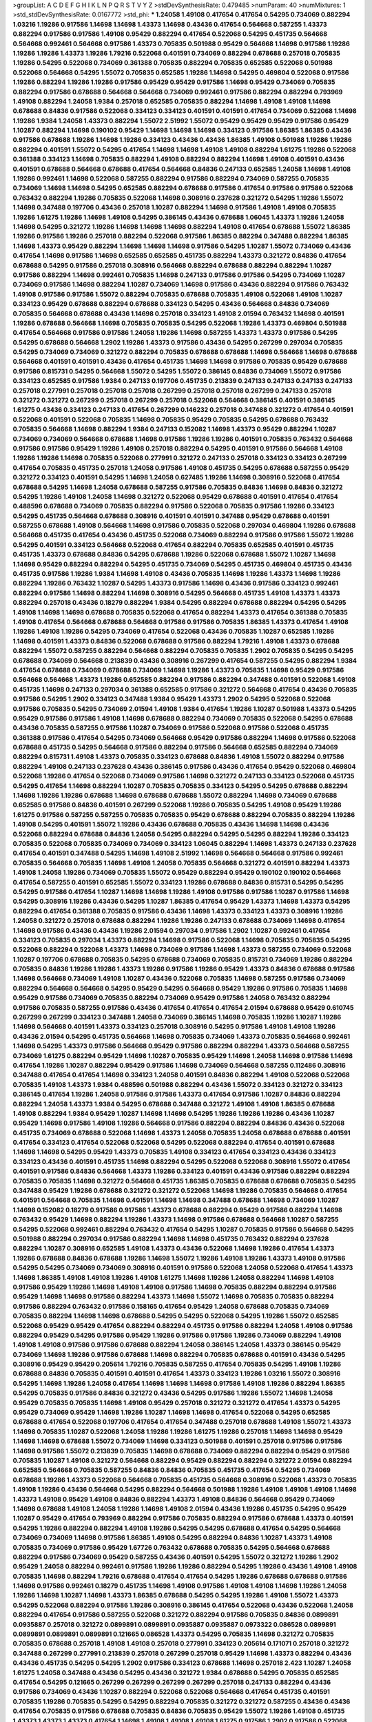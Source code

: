 >groupList:
A C D E F G H I K L
N P Q R S T V Y Z 
>stdDevSynthesisRate:
0.479485 
>numParam:
40
>numMixtures:
1
>std_stdDevSynthesisRate:
0.0167772
>std_phi:
***
1.24058 1.49108 0.417654 0.417654 0.54295 0.734069 0.882294 1.03216 1.19286 0.917586
1.14698 1.14698 1.43373 1.14698 0.43436 0.417654 0.564668 0.587255 1.43373 0.882294
0.917586 0.917586 1.49108 0.95429 0.882294 0.417654 0.522068 0.54295 0.451735 0.564668
0.564668 0.992461 0.564668 0.917586 1.43373 0.705835 0.501988 0.95429 0.564668 1.14698
0.917586 1.19286 1.19286 1.19286 1.43373 1.19286 1.79216 0.522068 0.401591 0.734069
0.882294 0.678688 0.257018 0.705835 1.19286 0.54295 0.522068 0.734069 0.361388 0.705835
0.882294 0.705835 0.652585 0.522068 0.501988 0.522068 0.564668 0.54295 1.55072 0.705835
0.652585 1.19286 1.14698 0.54295 0.469804 0.522068 0.917586 1.19286 0.882294 1.19286
1.19286 0.917586 0.95429 0.95429 0.917586 1.14698 0.95429 0.734069 0.705835 0.882294
0.917586 0.678688 0.564668 0.564668 0.734069 0.992461 0.917586 0.882294 0.882294 0.793969
1.49108 0.882294 1.24058 1.9384 0.257018 0.652585 0.705835 0.882294 1.14698 1.49108
1.49108 1.14698 0.678688 0.84836 0.917586 0.522068 0.334123 0.334123 0.401591 0.401591
0.417654 0.734069 0.522068 1.14698 1.19286 1.9384 1.24058 1.43373 0.882294 1.55072
2.51992 1.55072 0.95429 0.95429 0.95429 0.917586 0.95429 1.10287 0.882294 1.14698
0.190102 0.95429 1.14698 1.14698 1.14698 0.334123 0.917586 1.86385 1.86385 0.43436
0.917586 0.678688 1.19286 1.14698 1.19286 0.334123 0.43436 0.43436 1.86385 1.49108
0.501988 1.19286 1.19286 0.882294 0.401591 1.55072 0.54295 0.417654 1.14698 1.14698
1.49108 1.49108 0.882294 1.61275 1.19286 0.522068 0.361388 0.334123 1.14698 0.705835
0.882294 1.49108 0.882294 0.882294 1.14698 1.49108 0.401591 0.43436 0.401591 0.678688
0.564668 0.678688 0.417654 0.564668 0.84836 0.247133 0.652585 1.24058 1.14698 1.49108
1.19286 0.992461 1.14698 0.522068 0.587255 0.882294 0.917586 0.882294 0.734069 0.587255
0.705835 0.734069 1.14698 1.14698 0.54295 0.652585 0.882294 0.678688 0.917586 0.417654
0.917586 0.917586 0.522068 0.763432 0.882294 1.19286 0.705835 0.522068 1.14698 0.308916
0.237628 0.321272 0.54295 1.19286 1.55072 1.14698 0.347488 0.197706 0.43436 0.257018
1.10287 0.882294 1.14698 0.917586 1.49108 1.49108 0.705835 1.19286 1.61275 1.19286
1.14698 1.49108 0.54295 0.386145 0.43436 0.678688 1.06045 1.43373 1.19286 1.24058
1.14698 0.54295 0.321272 1.19286 1.14698 1.14698 1.14698 0.882294 1.49108 0.417654
0.678688 1.55072 1.86385 1.19286 0.917586 1.19286 0.257018 0.882294 0.522068 0.917586
1.86385 0.882294 0.347488 0.882294 1.86385 1.14698 1.43373 0.95429 0.882294 1.14698
1.14698 1.14698 0.917586 0.54295 1.10287 1.55072 0.734069 0.43436 0.417654 1.14698
0.917586 1.14698 0.652585 0.652585 0.451735 0.882294 1.43373 0.321272 0.84836 0.417654
0.678688 0.54295 0.917586 0.257018 0.308916 0.564668 0.882294 0.678688 0.882294 0.882294
1.10287 0.917586 0.882294 1.14698 0.992461 0.705835 1.14698 0.247133 0.917586 0.917586
0.54295 0.734069 1.10287 0.734069 0.917586 1.14698 0.882294 1.10287 0.734069 1.14698
0.917586 0.43436 0.882294 0.917586 0.763432 1.49108 0.917586 0.917586 1.55072 0.882294
0.705835 0.678688 0.705835 1.49108 0.522068 1.49108 1.10287 0.334123 0.95429 0.678688
0.882294 0.678688 0.334123 0.54295 0.43436 0.564668 0.84836 0.734069 0.705835 0.564668
0.678688 0.43436 1.14698 0.257018 0.334123 1.49108 2.01594 0.763432 1.14698 0.401591
1.19286 0.678688 0.564668 1.14698 0.705835 0.705835 0.54295 0.522068 1.19286 1.43373
0.469804 0.501988 0.417654 0.564668 0.917586 0.917586 1.24058 1.19286 1.14698 0.587255
1.43373 1.43373 0.917586 0.54295 0.54295 0.678688 0.564668 1.2902 1.19286 1.43373
0.917586 0.43436 0.54295 0.267299 0.297034 0.705835 0.54295 0.734069 0.734069 0.321272
0.882294 0.705835 0.678688 0.678688 1.14698 0.564668 1.14698 0.678688 0.564668 0.401591
0.401591 0.43436 0.417654 0.451735 1.14698 1.14698 0.917586 0.705835 0.95429 0.678688
0.917586 0.815731 0.54295 0.564668 1.55072 0.54295 1.55072 0.386145 0.84836 0.734069
1.55072 0.917586 0.334123 0.652585 0.917586 1.9384 0.247133 0.197706 0.451735 0.213839
0.247133 0.247133 0.247133 0.247133 0.257018 0.277991 0.257018 0.257018 0.257018 0.267299
0.257018 0.257018 0.267299 0.247133 0.257018 0.321272 0.321272 0.267299 0.257018 0.267299
0.257018 0.522068 0.564668 0.386145 0.401591 0.386145 1.61275 0.43436 0.334123 0.247133
0.417654 0.267299 0.146232 0.257018 0.347488 0.321272 0.417654 0.401591 0.522068 0.401591
0.522068 0.705835 1.14698 0.705835 0.95429 0.705835 0.54295 0.678688 0.763432 0.705835
0.564668 1.14698 0.882294 1.9384 0.247133 0.152082 1.14698 1.43373 0.95429 0.882294
1.10287 0.734069 0.734069 0.564668 0.678688 1.14698 0.917586 1.19286 1.19286 0.401591
0.705835 0.763432 0.564668 0.917586 0.917586 0.95429 1.19286 1.49108 0.257018 0.882294
0.54295 0.401591 0.917586 0.564668 1.49108 1.19286 1.19286 1.14698 0.705835 0.522068
0.277991 0.321272 0.247133 0.257018 0.334123 0.334123 0.267299 0.417654 0.705835 0.451735
0.257018 1.24058 0.917586 1.49108 0.451735 0.54295 0.678688 0.587255 0.95429 0.321272
0.334123 0.401591 0.54295 1.14698 1.24058 0.627485 1.19286 1.14698 0.308916 0.522068
0.417654 0.678688 0.54295 1.14698 1.24058 0.678688 0.587255 0.917586 0.705835 0.84836
1.14698 0.84836 0.321272 0.54295 1.19286 1.49108 1.24058 1.14698 0.321272 0.522068
0.95429 0.678688 0.401591 0.417654 0.417654 0.488596 0.678688 0.734069 0.705835 0.882294
0.917586 0.522068 0.705835 0.917586 1.19286 0.334123 0.54295 0.451735 0.564668 0.678688
0.308916 0.401591 0.401591 0.347488 0.95429 0.678688 0.401591 0.587255 0.678688 1.49108
0.564668 1.14698 0.917586 0.705835 0.522068 0.297034 0.469804 1.19286 0.678688 0.564668
0.451735 0.417654 0.43436 0.451735 0.522068 0.734069 0.882294 0.917586 0.917586 1.55072
1.19286 0.54295 0.401591 0.334123 0.564668 0.522068 0.417654 0.882294 0.705835 0.652585
0.401591 0.451735 0.451735 1.43373 0.678688 0.84836 0.54295 0.678688 1.19286 0.522068
0.678688 1.55072 1.10287 1.14698 1.14698 0.95429 0.882294 0.882294 0.54295 0.451735
0.734069 0.54295 0.451735 0.469804 0.451735 0.43436 0.451735 0.917586 1.19286 1.9384
1.14698 1.49108 0.43436 0.705835 1.14698 1.19286 1.43373 1.14698 1.19286 0.882294
1.19286 0.763432 1.10287 0.54295 1.43373 0.917586 1.14698 0.43436 0.917586 0.334123
0.992461 0.882294 0.917586 1.14698 0.882294 1.14698 0.308916 0.54295 0.564668 0.451735
1.49108 1.43373 1.43373 0.882294 0.257018 0.43436 0.18279 0.882294 1.9384 0.54295
0.882294 0.678688 0.882294 0.54295 0.54295 1.49108 1.14698 1.14698 0.678688 0.705835
0.522068 0.417654 0.882294 1.43373 0.417654 0.361388 0.705835 1.49108 0.417654 0.564668
0.678688 0.564668 0.917586 0.917586 0.705835 1.86385 1.43373 0.417654 1.49108 1.19286
1.49108 1.19286 0.54295 0.734069 0.417654 0.522068 0.43436 0.705835 1.10287 0.652585
1.19286 1.14698 0.401591 1.43373 0.84836 0.522068 0.678688 0.917586 0.882294 1.79216
1.49108 1.43373 0.678688 0.882294 1.55072 0.587255 0.882294 0.564668 0.882294 0.705835
0.705835 1.2902 0.705835 0.54295 0.54295 0.678688 0.734069 0.564668 0.213839 0.43436
0.308916 0.267299 0.417654 0.587255 0.54295 0.882294 1.9384 0.417654 0.678688 0.734069
0.678688 0.734069 1.14698 1.19286 1.43373 0.705835 1.14698 0.95429 0.917586 0.564668
0.564668 1.43373 1.19286 0.652585 0.882294 0.917586 0.882294 0.347488 0.401591 0.522068
1.49108 0.451735 1.14698 0.247133 0.297034 0.361388 0.652585 0.917586 0.321272 0.564668
0.417654 0.43436 0.705835 0.917586 0.54295 1.2902 0.334123 0.347488 1.9384 0.95429
1.43373 1.2902 0.54295 0.522068 0.522068 0.917586 0.705835 0.54295 0.734069 2.01594
1.49108 1.9384 0.417654 1.19286 1.10287 0.501988 1.43373 0.54295 0.95429 0.917586
0.917586 1.49108 1.14698 0.678688 0.882294 0.734069 0.705835 0.522068 0.54295 0.678688
0.43436 0.705835 0.587255 0.917586 1.10287 0.734069 0.917586 0.522068 0.917586 0.522068
0.451735 0.361388 0.917586 0.417654 0.54295 0.734069 0.564668 0.95429 0.917586 0.882294
1.14698 0.917586 0.522068 0.678688 0.451735 0.54295 0.564668 0.917586 0.882294 0.917586
0.564668 0.652585 0.882294 0.734069 0.882294 0.815731 1.49108 1.43373 0.705835 0.334123
0.678688 0.84836 1.49108 1.55072 0.882294 0.917586 0.882294 1.49108 0.247133 0.237628
0.43436 0.386145 0.917586 0.43436 0.417654 0.95429 0.522068 0.469804 0.522068 1.19286
0.417654 0.522068 0.734069 0.917586 1.14698 0.321272 0.247133 0.334123 0.522068 0.451735
0.54295 0.417654 1.14698 0.882294 1.10287 0.705835 0.705835 0.334123 0.54295 0.54295
0.678688 0.882294 1.14698 1.19286 1.19286 0.678688 1.14698 0.678688 0.678688 1.55072
0.882294 1.14698 0.734069 0.678688 0.652585 0.917586 0.84836 0.401591 0.267299 0.522068
1.19286 0.705835 0.54295 1.49108 0.95429 1.19286 1.61275 0.917586 0.587255 0.587255
0.705835 0.705835 0.95429 0.678688 0.882294 0.705835 0.882294 1.19286 1.49108 0.54295
0.401591 1.55072 1.19286 0.43436 0.678688 0.705835 0.43436 1.14698 1.14698 0.43436
0.522068 0.882294 0.678688 0.84836 1.24058 0.54295 0.882294 0.54295 0.54295 0.882294
1.19286 0.334123 0.705835 0.522068 0.705835 0.734069 0.734069 0.334123 1.06045 0.882294
1.14698 1.43373 0.247133 0.237628 0.417654 0.401591 0.347488 0.54295 1.14698 1.49108
2.51992 1.14698 0.564668 0.564668 0.917586 0.992461 0.705835 0.564668 0.705835 1.14698
1.49108 1.24058 0.705835 0.564668 0.321272 0.401591 0.882294 1.43373 1.49108 1.24058
1.19286 0.734069 0.705835 1.55072 0.95429 0.882294 0.95429 0.190102 0.190102 0.564668
0.417654 0.587255 0.401591 0.652585 1.55072 0.334123 1.19286 0.678688 0.84836 0.815731
0.54295 0.54295 0.54295 0.917586 0.417654 1.10287 1.14698 1.14698 1.19286 1.49108
0.917586 0.917586 1.10287 0.917586 1.14698 0.54295 0.308916 1.19286 0.43436 0.54295
1.10287 1.86385 0.417654 0.95429 1.43373 1.14698 1.43373 0.54295 0.882294 0.417654
0.361388 0.705835 0.917586 0.43436 1.14698 1.43373 0.334123 1.43373 0.308916 1.19286
1.24058 0.321272 0.257018 0.678688 0.882294 1.19286 1.19286 0.247133 0.678688 0.734069
1.14698 0.417654 1.14698 0.917586 0.43436 0.43436 1.19286 2.01594 0.297034 0.917586
1.2902 1.10287 0.992461 0.417654 0.334123 0.705835 0.297034 1.43373 0.882294 1.14698
0.917586 0.522068 1.14698 0.705835 0.705835 0.54295 0.522068 0.882294 0.522068 1.43373
1.14698 0.734069 0.917586 1.14698 1.43373 0.587255 0.734069 0.522068 1.10287 0.197706
0.678688 0.705835 0.54295 0.678688 0.734069 0.705835 0.815731 0.734069 1.19286 0.882294
0.705835 0.84836 1.19286 1.19286 1.43373 1.19286 0.917586 1.19286 0.95429 1.43373
0.84836 0.678688 0.917586 1.14698 0.564668 0.734069 1.49108 1.10287 0.43436 0.522068
0.705835 1.14698 0.587255 0.917586 0.734069 0.882294 0.564668 0.564668 0.54295 0.95429
0.54295 0.564668 0.95429 1.19286 0.917586 0.705835 1.14698 0.95429 0.917586 0.734069
0.705835 0.882294 0.734069 0.95429 0.917586 1.24058 0.763432 0.882294 0.917586 0.705835
0.587255 0.917586 0.43436 0.417654 0.417654 0.417654 2.01594 0.678688 0.95429 0.610745
0.267299 0.267299 0.334123 0.347488 1.24058 0.734069 0.386145 1.14698 0.705835 1.19286
1.10287 1.19286 1.14698 0.564668 0.401591 1.43373 0.334123 0.257018 0.308916 0.54295
0.917586 1.49108 1.49108 1.19286 0.43436 2.01594 0.54295 0.451735 0.564668 1.14698
0.705835 0.734069 1.43373 0.705835 0.564668 0.992461 1.14698 0.54295 1.43373 0.917586
0.564668 0.95429 0.917586 0.882294 0.882294 1.43373 0.564668 0.587255 0.734069 1.61275
0.882294 0.95429 1.14698 1.10287 0.705835 0.95429 1.14698 1.24058 1.14698 0.917586
1.14698 0.417654 1.19286 1.10287 0.882294 0.95429 0.917586 1.14698 0.734069 0.564668
0.587255 0.112486 0.308916 0.347488 0.417654 0.417654 1.14698 0.334123 1.24058 0.401591
0.84836 0.882294 1.49108 0.522068 0.522068 0.705835 1.49108 1.43373 1.9384 0.488596
0.501988 0.882294 0.43436 1.55072 0.334123 0.321272 0.334123 0.386145 0.417654 1.19286
1.24058 0.917586 0.917586 1.43373 0.417654 0.917586 1.10287 0.84836 0.882294 0.882294
1.24058 1.43373 1.9384 0.54295 0.678688 0.347488 0.321272 1.49108 1.49108 1.86385
0.678688 1.49108 0.882294 1.9384 0.95429 1.10287 1.14698 1.14698 0.54295 1.19286
1.19286 1.19286 0.43436 1.10287 0.95429 1.14698 0.917586 1.49108 1.19286 0.564668
0.917586 0.882294 0.882294 0.84836 0.43436 0.522068 0.451735 0.734069 0.678688 0.522068
1.14698 1.43373 1.24058 0.705835 1.24058 0.678688 0.678688 0.401591 0.417654 0.334123
0.417654 0.522068 0.522068 0.54295 0.522068 0.882294 0.417654 0.401591 0.678688 1.14698
1.14698 0.54295 0.95429 1.43373 0.705835 1.49108 0.334123 0.417654 0.334123 0.43436
0.334123 0.334123 0.43436 0.401591 0.451735 1.14698 0.882294 0.54295 0.522068 0.522068
0.308916 1.55072 0.417654 0.401591 0.917586 0.84836 0.564668 1.43373 1.19286 0.334123
0.401591 0.43436 0.917586 0.882294 0.882294 0.705835 0.705835 1.14698 0.321272 0.564668
0.451735 1.86385 0.705835 0.678688 0.678688 0.705835 0.54295 0.347488 0.95429 1.19286
0.678688 0.321272 0.321272 0.522068 1.14698 1.19286 0.705835 0.564668 0.417654 0.401591
0.564668 0.705835 1.14698 0.401591 1.14698 1.14698 0.347488 0.678688 1.14698 0.734069
1.10287 1.14698 0.152082 0.18279 0.917586 0.917586 1.43373 0.678688 0.882294 0.95429
0.917586 0.882294 1.14698 0.763432 0.95429 1.14698 0.882294 1.19286 1.43373 1.14698
0.917586 0.678688 0.564668 1.10287 0.587255 0.54295 0.522068 0.992461 0.882294 0.763432
0.417654 0.54295 1.10287 0.705835 0.917586 0.564668 0.54295 0.501988 0.882294 0.297034
0.917586 0.882294 1.14698 1.14698 0.451735 0.763432 0.882294 0.237628 0.882294 1.10287
0.308916 0.652585 1.49108 1.43373 0.43436 0.522068 1.14698 1.19286 0.417654 1.43373
1.19286 0.678688 0.84836 0.678688 1.19286 1.14698 1.55072 1.19286 1.49108 1.19286
1.43373 1.49108 0.917586 0.54295 0.54295 0.734069 0.734069 0.308916 0.401591 0.917586
0.522068 1.24058 0.522068 0.417654 1.43373 1.14698 1.86385 1.49108 1.49108 1.19286
1.49108 1.61275 1.14698 1.19286 1.24058 0.882294 1.14698 1.49108 0.917586 0.95429
1.19286 1.14698 1.49108 1.49108 0.917586 1.14698 0.705835 0.882294 0.882294 0.917586
0.95429 1.14698 1.14698 0.917586 0.882294 1.43373 1.14698 1.55072 1.14698 0.705835
0.705835 0.882294 0.917586 0.882294 0.763432 0.917586 0.158165 0.417654 0.95429 1.24058
0.678688 0.705835 0.734069 0.705835 0.882294 1.14698 1.14698 0.678688 0.54295 0.54295
0.522068 0.54295 1.19286 1.55072 0.652585 0.522068 0.95429 0.95429 0.417654 0.882294
0.882294 0.451735 0.917586 0.882294 1.24058 1.49108 0.917586 0.882294 0.95429 0.54295
0.917586 0.95429 1.19286 0.917586 0.917586 1.19286 0.734069 0.882294 1.49108 1.49108
1.49108 0.917586 0.917586 0.678688 0.882294 1.24058 0.386145 1.24058 1.43373 0.386145
0.95429 0.734069 1.14698 1.19286 0.917586 0.678688 1.14698 0.882294 0.705835 0.678688
0.401591 0.43436 0.54295 0.308916 0.95429 0.95429 0.205614 1.79216 0.705835 0.587255
0.417654 0.705835 0.54295 1.49108 1.19286 0.678688 0.84836 0.705835 0.401591 0.401591
0.417654 1.43373 0.334123 1.19286 1.03216 1.55072 0.308916 0.54295 1.14698 1.19286
1.24058 0.417654 1.14698 1.14698 1.14698 0.917586 1.49108 1.19286 0.882294 1.86385
0.54295 0.705835 0.917586 0.84836 0.321272 0.43436 0.54295 0.917586 1.19286 1.55072
1.14698 1.24058 0.95429 0.705835 0.705835 1.14698 1.49108 0.95429 0.257018 0.321272
0.321272 0.417654 1.43373 0.54295 0.95429 0.734069 0.95429 1.14698 1.19286 1.10287
1.14698 1.14698 0.417654 0.522068 0.54295 0.652585 0.678688 0.417654 0.522068 0.197706
0.417654 0.417654 0.347488 0.257018 0.678688 1.49108 1.55072 1.43373 1.14698 0.705835
1.10287 0.522068 1.24058 1.19286 1.19286 1.61275 1.19286 0.257018 1.14698 1.14698
0.95429 1.14698 1.14698 0.678688 1.55072 0.734069 1.14698 0.334123 0.501988 0.401591
0.257018 0.917586 0.917586 1.14698 0.917586 1.55072 0.213839 0.705835 1.14698 0.678688
0.734069 0.882294 0.882294 0.95429 0.917586 0.705835 1.10287 1.49108 0.321272 0.564668
0.882294 0.95429 0.882294 0.882294 0.321272 2.01594 0.882294 0.652585 0.564668 0.705835
0.587255 0.84836 0.84836 0.705835 0.451735 0.417654 0.54295 0.734069 0.678688 1.19286
1.43373 0.522068 0.564668 0.705835 0.451735 0.564668 0.308916 0.522068 1.43373 0.705835
1.49108 1.19286 0.43436 0.564668 0.54295 0.882294 0.564668 0.501988 1.19286 1.49108
1.49108 1.49108 1.14698 1.43373 1.49108 0.95429 1.49108 0.84836 0.882294 1.43373
1.49108 0.84836 0.564668 0.95429 0.734069 1.14698 0.678688 1.49108 1.24058 1.19286
1.14698 1.49108 2.01594 0.43436 1.19286 0.451735 0.54295 0.95429 1.10287 0.95429
0.417654 0.793969 0.882294 0.917586 0.705835 0.882294 0.917586 0.678688 1.43373 0.401591
0.54295 1.19286 0.882294 0.882294 1.49108 1.19286 0.54295 0.54295 0.678688 0.417654
0.54295 0.564668 0.734069 0.734069 1.14698 0.917586 1.86385 1.49108 0.54295 0.882294
0.84836 1.10287 1.43373 1.49108 0.705835 0.734069 0.917586 0.95429 1.67726 0.763432
0.678688 0.705835 0.54295 0.564668 0.678688 0.882294 0.917586 0.734069 0.95429 0.587255
0.43436 0.401591 0.54295 1.55072 0.321272 1.19286 1.2902 0.95429 1.24058 0.882294
0.992461 0.917586 1.19286 1.19286 0.882294 0.54295 1.19286 0.43436 1.49108 1.49108
0.705835 1.14698 0.882294 1.79216 0.678688 0.417654 0.417654 0.54295 1.19286 0.678688
0.678688 0.917586 1.14698 0.917586 0.992461 0.18279 0.451735 1.14698 1.49108 0.917586
1.49108 1.49108 1.14698 1.19286 1.24058 1.19286 1.14698 1.10287 1.14698 1.43373
1.86385 0.678688 0.54295 0.54295 1.19286 1.49108 1.55072 1.43373 0.54295 0.522068
0.882294 0.917586 1.19286 0.308916 0.386145 0.417654 0.522068 0.43436 0.522068 1.24058
0.882294 0.417654 0.917586 0.587255 0.522068 0.321272 0.882294 0.917586 0.705835 0.84836
0.0899891 0.0935887 0.257018 0.321272 0.0899891 0.0899891 0.0935887 0.0935887 0.0973322 0.086528
0.0899891 0.0899891 0.0899891 0.0899891 0.121665 0.086528 1.43373 0.54295 0.705835 1.14698
0.321272 0.705835 0.705835 0.678688 0.257018 1.49108 1.49108 0.257018 0.277991 0.334123
0.205614 0.171071 0.257018 0.321272 0.347488 0.267299 0.277991 0.213839 0.257018 0.267299
0.257018 0.95429 1.14698 1.43373 0.882294 0.43436 0.43436 0.451735 0.54295 0.54295
1.2902 0.917586 0.334123 0.678688 1.14698 0.257018 2.423 1.10287 1.24058 1.61275
1.24058 0.347488 0.43436 0.54295 0.43436 0.321272 1.9384 0.678688 0.54295 0.705835
0.652585 0.417654 0.54295 0.121665 0.267299 0.267299 0.267299 0.267299 0.257018 0.247133
0.882294 0.43436 0.917586 0.734069 0.43436 1.10287 0.882294 0.522068 0.522068 0.564668
0.417654 0.451735 0.401591 0.705835 1.19286 0.705835 0.54295 0.54295 0.882294 0.705835
0.321272 0.321272 0.587255 0.43436 0.43436 0.417654 0.705835 0.917586 0.678688 0.705835
0.84836 0.705835 0.95429 1.55072 1.19286 1.49108 0.451735 1.43373 1.43373 1.43373
0.417654 1.14698 1.49108 1.49108 1.49108 1.61275 0.917586 1.2902 0.917586 0.522068
0.992461 0.652585 0.652585 0.587255 0.917586 1.43373 1.14698 0.84836 1.14698 0.267299
1.19286 1.49108 1.14698 0.917586 0.678688 0.882294 0.43436 0.401591 0.734069 0.95429
0.917586 0.882294 0.678688 0.401591 0.308916 0.917586 0.705835 0.564668 0.54295 0.321272
0.54295 0.705835 0.882294 0.564668 0.705835 0.678688 0.705835 0.522068 1.14698 0.43436
0.882294 0.522068 1.14698 1.19286 1.19286 1.24058 1.37858 0.992461 0.705835 0.257018
0.267299 0.257018 0.321272 0.257018 0.267299 0.257018 0.257018 0.347488 0.334123 0.361388
0.43436 1.19286 1.19286 0.95429 1.19286 0.734069 0.763432 0.705835 0.705835 0.734069
1.19286 0.734069 0.54295 0.587255 0.705835 0.705835 0.564668 0.54295 0.678688 0.564668
0.882294 0.564668 0.84836 0.54295 0.43436 1.49108 1.55072 1.55072 0.522068 0.95429
0.417654 0.334123 0.882294 0.237628 0.417654 0.705835 0.678688 0.678688 0.678688 0.84836
0.734069 0.992461 0.882294 0.84836 0.705835 1.14698 1.79216 0.95429 1.43373 0.190102
0.18279 0.257018 0.190102 0.917586 0.95429 0.54295 0.84836 1.9384 1.14698 1.24058
1.49108 1.55072 0.917586 1.14698 1.14698 1.49108 1.14698 0.386145 0.417654 0.321272
1.19286 0.587255 0.882294 0.882294 1.24058 0.917586 1.10287 0.882294 1.10287 1.14698
0.334123 0.321272 0.917586 1.14698 0.54295 0.564668 0.734069 0.610745 0.564668 0.705835
0.763432 0.734069 0.705835 0.564668 0.564668 0.564668 0.734069 0.705835 0.564668 0.564668
0.610745 0.705835 0.705835 0.522068 0.678688 0.587255 0.734069 0.361388 1.10287 1.14698
0.917586 1.14698 0.917586 0.705835 0.257018 0.334123 0.401591 0.247133 0.917586 0.734069
0.678688 0.917586 0.917586 0.564668 0.564668 1.14698 0.705835 1.14698 1.55072 0.401591
0.587255 0.992461 1.19286 0.321272 0.321272 1.24058 0.522068 0.522068 0.564668 0.678688
0.882294 1.49108 0.882294 1.14698 1.14698 0.522068 0.522068 0.522068 1.43373 1.49108
1.43373 1.43373 1.24058 1.86385 0.678688 0.54295 0.917586 0.308916 1.49108 1.49108
1.24058 1.43373 1.55072 1.49108 1.55072 1.49108 1.19286 1.43373 1.49108 1.55072
0.417654 0.401591 0.321272 0.308916 0.321272 1.49108 0.678688 0.564668 0.882294 1.10287
1.10287 1.14698 0.882294 1.55072 1.14698 1.19286 0.992461 0.401591 0.763432 0.564668
1.14698 0.347488 0.334123 0.734069 0.277991 0.334123 0.334123 0.734069 0.705835 0.84836
0.564668 0.587255 1.55072 0.43436 0.43436 0.882294 0.386145 0.917586 0.882294 0.734069
1.14698 0.882294 1.49108 1.14698 1.14698 1.49108 0.917586 0.95429 1.24058 1.43373
1.49108 1.14698 1.19286 0.917586 0.882294 0.917586 1.19286 0.95429 1.14698 0.54295
0.917586 0.705835 0.678688 0.882294 0.917586 0.917586 0.95429 0.347488 1.14698 0.992461
0.734069 2.423 1.19286 1.43373 0.43436 0.522068 0.54295 0.43436 2.423 1.10287
0.705835 0.54295 0.678688 0.678688 0.54295 0.678688 0.917586 0.882294 0.882294 1.43373
0.678688 1.06045 0.678688 0.705835 0.43436 0.54295 0.652585 0.54295 1.19286 0.501988
1.14698 1.49108 0.734069 0.734069 0.917586 0.882294 0.678688 0.43436 0.917586 0.321272
0.257018 0.347488 0.882294 1.24058 1.14698 0.522068 1.19286 0.237628 0.652585 1.10287
0.417654 0.734069 0.43436 0.54295 0.917586 0.763432 0.587255 0.610745 0.247133 0.417654
0.321272 1.49108 0.321272 0.522068 0.469804 0.308916 0.678688 0.54295 0.678688 0.734069
0.54295 0.678688 1.14698 0.917586 0.564668 0.882294 0.564668 0.882294 0.54295 0.917586
1.19286 0.678688 0.882294 0.882294 1.10287 0.705835 0.705835 0.587255 0.54295 0.267299
0.334123 0.917586 1.49108 1.9384 0.678688 0.678688 0.587255 0.882294 1.19286 0.334123
1.10287 0.386145 0.321272 1.14698 0.564668 0.564668 0.678688 1.19286 0.705835 1.14698
0.652585 0.705835 0.705835 0.401591 0.334123 0.54295 0.277991 0.347488 0.417654 0.917586
0.84836 0.237628 0.54295 0.321272 0.54295 0.564668 0.401591 0.417654 0.522068 1.49108
0.54295 0.54295 0.705835 0.522068 0.54295 0.564668 0.334123 0.417654 1.49108 1.19286
0.705835 0.734069 0.734069 0.678688 1.14698 1.14698 0.652585 0.54295 1.14698 0.652585
1.19286 1.14698 0.882294 0.54295 0.54295 0.678688 0.564668 0.54295 1.24058 1.14698
0.361388 0.401591 0.587255 0.652585 1.14698 0.54295 0.43436 0.401591 0.43436 0.734069
0.917586 0.564668 0.678688 0.54295 0.564668 1.19286 0.564668 1.14698 0.54295 0.917586
1.19286 1.49108 1.43373 0.705835 1.9384 1.43373 1.19286 1.14698 0.522068 0.705835
0.734069 0.882294 0.610745 0.678688 0.321272 0.401591 0.54295 1.19286 0.54295 0.705835
0.564668 0.917586 0.54295 0.451735 0.417654 0.18279 0.237628 0.522068 0.705835 1.14698
0.501988 1.14698 1.19286 0.678688 0.54295 0.321272 0.401591 0.522068 0.522068 0.43436
1.14698 0.401591 1.24058 0.882294 1.86385 0.882294 0.501988 0.417654 0.451735 0.917586
0.308916 0.417654 0.401591 0.522068 0.587255 0.43436 0.321272 0.321272 1.14698 1.19286
0.54295 0.564668 0.43436 0.43436 0.347488 0.501988 0.564668 0.992461 0.882294 0.54295
0.564668 0.54295 0.564668 0.705835 0.678688 0.522068 0.678688 0.84836 0.564668 1.14698
0.882294 0.917586 1.14698 1.43373 0.992461 1.14698 1.49108 1.10287 1.19286 1.19286
0.992461 0.678688 1.19286 1.43373 1.19286 1.19286 0.705835 1.19286 1.49108 1.9384
1.55072 1.49108 0.237628 0.917586 0.763432 0.882294 0.917586 0.917586 0.917586 0.678688
0.705835 0.917586 0.705835 0.54295 0.54295 0.401591 0.917586 0.763432 1.10287 0.705835
1.10287 0.882294 1.14698 1.14698 0.501988 0.205614 0.678688 0.95429 1.19286 1.43373
1.49108 1.55072 1.86385 0.678688 0.734069 0.564668 0.417654 0.95429 0.734069 0.882294
0.95429 1.14698 0.734069 0.501988 0.917586 1.86385 1.49108 0.564668 0.54295 0.734069
0.734069 0.705835 0.587255 1.79216 1.19286 1.19286 0.917586 1.49108 1.49108 0.54295
0.678688 1.49108 0.734069 0.882294 0.917586 0.882294 0.501988 0.522068 0.917586 1.19286
0.54295 0.882294 0.917586 0.564668 0.917586 1.24058 0.917586 1.10287 0.882294 0.734069
0.54295 0.705835 0.705835 0.917586 0.84836 0.678688 0.917586 0.705835 2.01594 0.678688
0.882294 0.917586 1.49108 1.49108 0.705835 0.95429 1.55072 1.14698 0.882294 1.19286
0.95429 1.49108 1.14698 0.95429 0.84836 0.95429 0.882294 1.14698 1.14698 1.19286
0.917586 0.652585 1.55072 1.2902 1.19286 0.882294 0.882294 0.347488 0.54295 0.43436
0.564668 0.705835 0.587255 0.401591 0.401591 0.54295 1.43373 0.705835 0.917586 0.734069
0.54295 1.14698 0.917586 1.14698 0.417654 0.95429 0.95429 1.14698 1.43373 0.54295
0.734069 1.19286 0.917586 0.882294 0.501988 0.705835 0.564668 0.678688 0.678688 0.417654
0.43436 0.417654 0.43436 0.734069 0.882294 0.678688 1.43373 0.917586 0.522068 0.917586
0.992461 0.522068 0.882294 0.257018 0.321272 0.347488 0.277991 0.564668 0.882294 1.49108
1.14698 0.917586 0.678688 1.14698 0.705835 0.705835 0.882294 0.734069 1.19286 0.678688
0.705835 0.522068 0.882294 1.49108 0.917586 1.19286 0.705835 0.95429 0.84836 0.705835
0.882294 0.678688 0.401591 0.917586 1.19286 0.95429 0.522068 0.334123 0.308916 0.321272
0.321272 0.308916 1.24058 0.678688 0.917586 0.54295 0.882294 0.95429 0.882294 0.882294
0.917586 0.705835 0.917586 1.10287 1.55072 0.917586 1.10287 0.917586 0.95429 0.54295
0.564668 0.917586 0.401591 0.417654 0.401591 0.54295 0.678688 0.705835 0.678688 0.95429
0.54295 1.14698 0.401591 1.14698 1.14698 0.917586 0.992461 0.917586 1.43373 0.705835
0.917586 0.734069 0.347488 1.24058 0.95429 0.917586 0.401591 0.705835 0.401591 0.501988
1.19286 0.54295 0.564668 1.14698 0.917586 1.49108 1.86385 1.14698 1.14698 0.882294
0.95429 1.14698 0.95429 0.763432 0.321272 0.247133 1.19286 0.705835 0.401591 0.54295
0.308916 0.257018 0.678688 0.917586 1.24058 1.14698 1.19286 1.14698 0.763432 1.43373
1.49108 0.705835 0.95429 0.522068 0.522068 1.14698 1.19286 0.522068 0.564668 0.469804
0.469804 0.564668 0.43436 0.564668 1.24058 0.321272 0.386145 0.417654 0.417654 0.401591
1.2902 0.917586 0.917586 0.417654 0.43436 1.24058 1.49108 1.55072 1.55072 1.10287
0.84836 0.587255 1.9384 1.24058 1.49108 0.401591 0.564668 0.501988 0.522068 2.01594
1.79216 0.54295 1.43373 1.9384 0.522068 0.347488 0.587255 0.417654 0.678688 0.652585
1.19286 0.190102 0.213839 1.19286 1.14698 1.19286 0.734069 0.882294 0.678688 0.882294
0.587255 0.678688 0.734069 0.763432 0.734069 0.54295 0.917586 0.417654 1.14698 0.95429
1.19286 1.43373 0.882294 1.14698 0.917586 0.54295 0.522068 0.401591 0.522068 0.763432
0.678688 1.19286 1.43373 0.917586 1.43373 0.917586 0.917586 0.43436 1.14698 0.917586
0.84836 0.917586 1.10287 1.43373 1.14698 0.347488 0.347488 0.247133 0.95429 1.14698
1.43373 0.54295 0.417654 0.54295 0.401591 0.564668 0.417654 0.705835 0.705835 0.308916
0.417654 0.401591 0.652585 0.705835 0.917586 1.19286 0.882294 1.43373 0.347488 0.334123
0.277991 0.334123 0.678688 1.19286 1.14698 1.19286 1.24058 1.19286 0.158165 0.190102
0.190102 0.205614 0.158165 0.237628 0.164491 0.197706 0.158165 0.205614 0.190102 0.257018
0.190102 0.205614 0.190102 0.197706 0.190102 0.152082 0.190102 0.197706 0.158165 0.197706
0.882294 1.14698 1.43373 0.678688 0.401591 0.564668 0.627485 0.627485 0.308916 0.257018
0.190102 1.43373 0.705835 0.451735 0.564668 0.705835 1.19286 1.14698 0.84836 0.705835
0.43436 0.678688 0.678688 0.678688 0.705835 1.37858 1.14698 0.564668 0.678688 0.451735
0.705835 1.10287 0.84836 0.257018 1.19286 1.19286 1.19286 1.14698 0.564668 0.564668
0.992461 1.55072 0.84836 0.522068 1.19286 0.451735 1.14698 1.19286 1.14698 0.95429
0.417654 0.652585 1.49108 1.43373 0.522068 0.84836 0.917586 0.705835 0.54295 0.522068
0.54295 0.705835 0.705835 0.705835 0.882294 0.43436 1.49108 0.451735 0.267299 0.84836
1.49108 0.705835 0.705835 0.417654 0.522068 0.587255 0.652585 1.14698 0.705835 0.678688
0.54295 0.734069 1.10287 1.19286 1.14698 1.10287 0.308916 0.401591 0.417654 0.522068
0.417654 1.19286 0.882294 0.705835 1.10287 1.10287 0.564668 0.917586 1.10287 1.10287
0.451735 0.54295 0.882294 0.882294 0.882294 1.10287 0.678688 1.49108 0.401591 0.417654
1.19286 1.24058 0.564668 0.678688 0.705835 0.678688 0.587255 0.321272 0.84836 0.417654
0.587255 0.705835 0.417654 0.84836 0.587255 0.882294 1.19286 0.734069 0.54295 0.451735
0.917586 0.564668 1.43373 1.24058 0.564668 0.417654 0.417654 0.43436 0.564668 1.43373
0.882294 0.734069 0.158165 0.54295 0.451735 0.54295 0.705835 1.43373 0.321272 0.401591
0.54295 0.43436 0.321272 0.334123 0.347488 0.564668 0.734069 1.19286 1.49108 0.705835
1.14698 0.652585 0.417654 0.678688 0.678688 0.678688 0.417654 0.705835 0.705835 0.247133
0.321272 1.14698 0.95429 0.95429 0.882294 0.882294 0.882294 1.9384 0.882294 0.882294
0.43436 1.14698 0.54295 0.417654 0.308916 0.334123 0.247133 0.247133 0.237628 0.190102
0.267299 0.158165 0.197706 0.197706 0.190102 0.237628 0.197706 0.197706 0.205614 1.14698
0.882294 0.308916 0.401591 0.564668 0.54295 0.734069 0.734069 0.917586 0.917586 0.882294
0.652585 0.334123 1.10287 1.14698 0.882294 0.321272 1.14698 0.522068 0.882294 0.917586
0.705835 0.882294 0.84836 0.917586 0.734069 0.882294 1.49108 1.14698 0.54295 1.55072
0.882294 1.10287 0.917586 1.61275 1.14698 1.49108 1.55072 1.55072 1.55072 1.14698
0.257018 0.277991 0.54295 1.14698 0.334123 0.321272 0.95429 1.14698 0.564668 0.95429
0.705835 1.14698 1.14698 0.882294 1.55072 1.43373 1.55072 0.95429 1.19286 1.19286
1.43373 1.43373 1.49108 1.55072 0.917586 0.705835 1.14698 1.19286 0.522068 0.417654
0.401591 1.49108 0.522068 0.257018 0.522068 0.678688 0.84836 0.54295 0.54295 0.84836
0.451735 0.678688 0.917586 0.917586 0.815731 0.43436 0.678688 0.417654 0.95429 1.55072
0.43436 0.43436 0.43436 0.43436 0.882294 1.19286 1.43373 0.882294 1.49108 0.95429
0.54295 1.19286 0.917586 1.14698 0.882294 1.10287 1.43373 0.882294 0.882294 0.882294
1.19286 0.587255 0.451735 0.882294 1.49108 0.451735 0.95429 0.678688 1.19286 1.19286
1.43373 1.19286 1.49108 1.14698 1.49108 1.43373 1.14698 1.49108 0.321272 0.308916
0.678688 1.10287 0.564668 0.522068 1.19286 0.587255 1.43373 1.14698 1.19286 0.705835
0.734069 0.95429 0.678688 0.308916 0.734069 0.678688 0.882294 0.95429 0.95429 0.95429
0.451735 0.678688 0.417654 0.54295 0.417654 0.917586 1.14698 0.705835 0.501988 0.882294
0.763432 0.401591 0.917586 0.882294 0.882294 0.705835 0.652585 1.19286 0.417654 0.347488
1.55072 0.54295 0.522068 0.43436 0.417654 0.587255 0.95429 0.54295 0.43436 0.54295
0.347488 0.334123 0.417654 0.347488 1.10287 1.55072 0.451735 0.401591 0.678688 0.705835
1.10287 0.54295 1.14698 0.95429 0.992461 0.917586 1.19286 1.14698 1.19286 0.95429
1.49108 1.19286 1.19286 1.14698 0.54295 1.14698 0.564668 0.564668 0.54295 0.705835
0.882294 0.917586 1.14698 1.49108 1.86385 1.86385 1.55072 1.49108 0.522068 1.43373
0.705835 0.54295 0.705835 0.84836 0.734069 0.734069 0.734069 0.705835 1.14698 0.587255
0.587255 0.43436 0.705835 1.19286 0.917586 1.49108 0.522068 0.401591 0.43436 0.95429
0.917586 0.522068 0.917586 0.705835 0.705835 0.43436 0.417654 1.14698 0.734069 0.95429
0.917586 0.54295 0.705835 0.564668 0.652585 0.705835 1.43373 1.49108 1.49108 0.386145
1.43373 1.86385 1.43373 0.347488 0.257018 0.522068 0.417654 0.705835 0.417654 1.14698
0.308916 0.705835 0.705835 0.705835 0.734069 1.14698 1.24058 0.882294 0.417654 0.917586
0.705835 0.652585 1.14698 0.95429 1.19286 1.14698 0.43436 0.321272 0.992461 1.19286
1.14698 0.401591 0.734069 0.734069 0.917586 0.917586 1.86385 0.882294 0.917586 0.992461
0.522068 0.678688 0.401591 0.401591 0.386145 0.587255 1.14698 0.334123 0.347488 0.43436
0.882294 0.917586 0.522068 1.14698 1.24058 1.24058 0.652585 0.54295 0.54295 0.321272
0.386145 0.371293 1.14698 0.522068 0.95429 0.917586 1.10287 1.10287 0.882294 0.882294
0.84836 0.734069 0.705835 1.19286 1.43373 0.734069 0.705835 0.705835 0.417654 0.705835
0.705835 0.882294 0.992461 0.882294 1.43373 1.86385 2.01594 0.678688 0.882294 0.992461
1.49108 0.882294 0.705835 0.917586 1.24058 0.334123 0.54295 1.14698 0.678688 1.49108
0.917586 0.882294 1.19286 0.257018 0.321272 0.917586 0.917586 0.54295 0.54295 0.54295
1.14698 1.14698 0.705835 0.705835 0.678688 0.54295 0.95429 0.54295 0.705835 0.417654
0.84836 0.917586 0.705835 0.917586 1.24058 1.14698 0.734069 1.49108 1.19286 1.49108
0.95429 0.705835 0.917586 0.917586 0.917586 0.95429 1.86385 0.522068 0.43436 0.522068
0.522068 0.43436 0.917586 1.19286 1.19286 0.417654 1.19286 1.43373 1.19286 0.917586
1.43373 1.49108 1.55072 1.19286 0.992461 1.19286 0.705835 0.917586 0.734069 0.678688
0.54295 0.54295 0.564668 0.43436 0.417654 0.43436 0.522068 1.14698 1.43373 0.917586
1.19286 0.95429 0.882294 0.321272 1.24058 0.917586 0.678688 0.882294 1.19286 0.917586
1.14698 1.10287 0.522068 0.54295 0.54295 0.917586 0.95429 0.84836 0.43436 0.564668
0.54295 0.587255 1.14698 0.95429 0.678688 1.43373 0.54295 0.917586 0.308916 0.43436
0.401591 0.882294 0.95429 1.14698 1.14698 0.882294 0.917586 0.992461 0.501988 0.882294
0.308916 0.401591 0.43436 0.401591 0.522068 0.882294 1.14698 0.564668 0.84836 1.14698
0.882294 0.763432 1.49108 1.86385 0.417654 0.917586 0.95429 0.43436 0.882294 0.705835
1.55072 1.14698 0.678688 1.43373 0.882294 1.14698 0.417654 0.247133 0.882294 0.705835
0.705835 0.705835 0.95429 0.564668 0.763432 0.882294 0.882294 0.564668 0.917586 0.678688
0.95429 0.917586 0.401591 1.10287 0.705835 0.321272 1.14698 0.705835 0.917586 0.95429
1.43373 0.882294 0.882294 0.882294 1.43373 1.14698 0.882294 0.917586 0.334123 0.705835
0.54295 0.564668 0.451735 0.522068 0.652585 0.54295 0.54295 0.705835 0.705835 0.917586
0.917586 0.734069 0.678688 0.882294 0.734069 1.55072 1.49108 1.49108 0.705835 0.95429
0.417654 0.917586 0.705835 0.43436 1.49108 1.14698 1.43373 1.43373 1.10287 1.43373
0.54295 0.564668 0.522068 0.882294 0.882294 0.734069 0.705835 0.882294 0.763432 0.917586
0.992461 0.705835 0.734069 0.917586 0.705835 0.917586 0.763432 0.917586 0.917586 0.882294
0.95429 0.705835 0.84836 0.564668 0.705835 0.705835 0.917586 1.19286 0.705835 0.678688
0.522068 0.54295 0.882294 1.19286 1.14698 0.705835 0.734069 0.54295 1.19286 1.49108
1.55072 1.43373 1.14698 0.734069 0.678688 0.734069 0.417654 0.95429 0.882294 1.24058
1.14698 1.19286 1.14698 1.19286 0.308916 0.247133 0.308916 0.334123 0.257018 0.678688
0.917586 1.14698 0.882294 1.43373 0.917586 0.95429 0.43436 0.401591 0.652585 0.587255
1.55072 0.734069 1.14698 1.55072 0.257018 0.197706 0.334123 1.43373 0.734069 0.678688
0.652585 0.678688 0.501988 0.417654 0.417654 0.522068 0.564668 0.43436 0.522068 0.482681
0.678688 1.10287 1.49108 1.19286 1.49108 1.14698 1.10287 1.49108 0.917586 1.19286
1.10287 0.95429 0.95429 0.882294 0.95429 0.917586 1.19286 0.564668 0.678688 0.652585
0.54295 0.734069 0.882294 1.19286 0.54295 0.587255 0.882294 1.14698 1.61275 0.84836
0.501988 0.882294 0.734069 0.705835 0.992461 1.14698 0.734069 0.917586 1.55072 0.917586
0.95429 0.734069 0.882294 0.734069 0.882294 0.705835 0.95429 0.882294 0.917586 0.917586
0.882294 0.95429 1.86385 1.49108 1.14698 1.9384 1.43373 1.14698 0.54295 0.763432
0.678688 1.19286 1.03216 0.417654 0.417654 0.43436 0.882294 0.678688 0.992461 1.9384
0.678688 0.308916 0.54295 1.19286 0.678688 0.705835 1.19286 0.84836 0.300675 0.678688
0.522068 0.43436 0.417654 0.417654 0.522068 0.95429 0.469804 0.277991 1.49108 1.86385
0.417654 0.705835 1.14698 0.705835 0.882294 0.734069 0.678688 0.992461 1.14698 0.401591
0.882294 0.401591 0.417654 0.417654 0.469804 1.43373 0.882294 0.678688 0.882294 0.84836
0.95429 0.734069 0.763432 0.882294 0.564668 0.734069 0.334123 0.43436 0.501988 0.522068
0.417654 1.10287 0.54295 2.423 0.917586 1.14698 1.10287 0.992461 1.24058 1.49108
1.43373 0.917586 1.49108 1.19286 0.882294 1.61275 1.9384 0.882294 0.334123 0.522068
0.43436 1.43373 1.14698 1.19286 0.564668 0.564668 1.10287 0.917586 0.917586 0.43436
0.43436 1.19286 0.564668 1.55072 0.417654 0.95429 1.49108 1.19286 0.917586 0.705835
0.882294 0.882294 1.19286 1.49108 1.14698 0.917586 1.19286 1.49108 1.55072 1.14698
0.882294 0.334123 0.54295 0.321272 0.564668 0.882294 0.564668 0.882294 1.49108 0.564668
0.522068 0.705835 0.652585 0.917586 0.882294 0.54295 0.43436 0.882294 0.917586 0.43436
0.522068 0.522068 0.815731 0.417654 1.55072 0.54295 1.14698 0.917586 0.54295 0.417654
0.54295 0.678688 1.43373 0.417654 0.417654 0.917586 0.882294 0.734069 1.43373 0.95429
1.10287 1.19286 1.24058 1.49108 1.14698 1.49108 1.24058 1.19286 0.917586 0.882294
0.734069 1.10287 0.95429 1.14698 1.43373 0.917586 0.54295 1.86385 1.86385 0.95429
0.917586 1.24058 1.24058 0.401591 1.49108 0.705835 0.705835 1.14698 1.14698 1.49108
0.84836 0.417654 0.705835 0.917586 0.54295 0.347488 0.43436 1.19286 0.705835 1.43373
0.917586 1.19286 0.917586 1.14698 1.19286 1.24058 0.917586 1.19286 1.49108 1.19286
0.678688 1.19286 1.19286 0.882294 1.19286 0.705835 0.882294 0.882294 0.917586 1.14698
0.882294 1.43373 1.24058 1.67726 1.79216 1.14698 0.522068 0.705835 0.992461 1.61275
0.522068 0.417654 0.882294 0.54295 1.14698 1.49108 0.705835 1.43373 1.55072 0.95429
1.55072 1.9384 1.43373 1.55072 1.55072 0.917586 0.43436 0.652585 0.84836 1.43373
1.14698 0.347488 1.43373 0.54295 0.882294 1.43373 0.917586 0.257018 0.267299 0.257018
0.257018 0.247133 0.247133 0.205614 0.247133 0.705835 0.705835 0.734069 0.417654 0.417654
2.32981 0.54295 0.610745 0.917586 1.14698 0.564668 0.321272 0.882294 0.917586 1.14698
1.14698 1.14698 0.522068 0.237628 1.49108 1.14698 1.14698 0.705835 1.14698 0.917586
2.51992 0.678688 0.54295 0.564668 0.54295 0.652585 0.587255 0.705835 0.705835 0.277991
0.43436 0.54295 0.705835 0.321272 0.321272 0.321272 1.49108 0.334123 0.417654 0.43436
1.14698 0.917586 0.95429 0.587255 0.469804 0.43436 0.417654 0.43436 0.43436 0.451735
1.19286 1.43373 0.917586 0.882294 0.237628 0.247133 0.257018 0.247133 0.451735 0.267299
0.43436 1.49108 0.95429 0.678688 0.917586 1.19286 0.705835 0.95429 0.705835 1.19286
0.678688 0.734069 0.734069 0.705835 0.678688 1.49108 0.205614 0.2197 0.190102 0.705835
1.10287 0.705835 0.734069 0.451735 1.19286 0.43436 0.734069 1.14698 0.95429 0.308916
0.401591 0.917586 1.03216 1.19286 1.14698 0.705835 1.24058 1.19286 1.43373 0.882294
0.451735 0.95429 0.763432 0.882294 1.9384 0.882294 1.49108 0.386145 0.321272 0.705835
0.917586 0.734069 1.55072 0.705835 1.10287 1.10287 0.564668 0.882294 0.734069 1.43373
0.54295 0.417654 0.43436 0.43436 0.705835 0.734069 1.86385 0.222392 1.14698 0.564668
0.678688 0.917586 1.10287 0.917586 0.417654 0.95429 1.49108 1.61275 0.522068 0.564668
0.917586 0.95429 0.678688 1.14698 1.19286 1.61275 1.19286 0.95429 0.917586 0.401591
1.10287 0.734069 1.14698 0.734069 0.451735 0.54295 0.882294 0.678688 0.564668 0.705835
0.54295 1.19286 0.564668 1.10287 0.917586 0.522068 1.19286 0.522068 0.417654 0.652585
0.84836 0.54295 0.522068 0.247133 0.267299 0.54295 1.10287 0.734069 0.321272 0.257018
0.451735 0.678688 1.43373 1.10287 0.95429 1.19286 0.417654 0.247133 1.10287 0.917586
1.43373 0.882294 0.321272 0.321272 1.55072 1.10287 1.14698 1.19286 0.734069 1.14698
0.734069 0.417654 1.14698 1.49108 1.49108 0.882294 0.564668 0.54295 0.564668 1.10287
0.587255 0.678688 0.678688 0.678688 0.610745 1.86385 1.43373 0.882294 0.308916 1.49108
0.54295 0.917586 0.54295 0.321272 1.19286 1.14698 0.95429 1.14698 0.678688 0.54295
1.14698 0.84836 1.49108 1.24058 1.19286 1.14698 0.705835 0.917586 0.705835 0.321272
0.401591 0.361388 0.587255 0.501988 0.882294 1.86385 1.79216 1.10287 0.334123 1.14698
0.334123 0.321272 1.43373 0.564668 0.917586 0.587255 0.734069 0.257018 0.882294 0.917586
0.882294 0.917586 0.917586 0.734069 1.19286 0.95429 0.882294 0.678688 1.10287 0.321272
0.522068 0.882294 0.705835 0.763432 0.705835 0.917586 0.734069 1.14698 0.95429 0.95429
1.10287 0.54295 1.14698 1.49108 0.43436 0.54295 0.917586 0.43436 0.678688 0.705835
0.54295 0.705835 0.334123 1.19286 0.84836 0.882294 0.257018 0.522068 0.152082 0.116986
0.190102 0.705835 0.705835 0.705835 0.734069 0.705835 1.14698 0.917586 0.882294 0.84836
0.882294 1.14698 0.917586 0.257018 1.43373 0.882294 0.678688 0.564668 0.678688 0.652585
0.564668 1.14698 0.451735 0.451735 0.417654 0.321272 0.334123 0.734069 0.564668 0.501988
0.917586 0.347488 0.247133 0.190102 0.18279 0.401591 0.417654 0.347488 0.815731 0.882294
0.321272 0.734069 0.882294 0.321272 0.43436 0.95429 1.24058 0.678688 0.417654 0.705835
0.386145 0.84836 0.652585 0.705835 1.55072 1.10287 0.95429 0.321272 0.334123 0.705835
0.652585 0.705835 0.334123 0.917586 0.417654 0.587255 0.401591 0.43436 0.43436 1.14698
0.334123 0.417654 0.54295 0.587255 0.763432 0.917586 0.882294 0.882294 0.882294 0.451735
1.14698 1.49108 0.917586 0.705835 0.321272 1.14698 0.882294 0.678688 0.54295 0.705835
0.564668 0.564668 0.43436 0.917586 0.917586 0.882294 1.43373 1.14698 0.917586 0.564668
0.882294 1.14698 1.86385 0.522068 0.564668 0.522068 0.522068 0.763432 0.705835 0.705835
0.705835 0.882294 0.882294 0.763432 0.882294 0.734069 0.882294 0.882294 1.14698 1.19286
1.43373 1.19286 1.55072 0.917586 0.84836 1.14698 1.10287 0.705835 1.10287 0.267299
0.882294 1.19286 0.84836 0.705835 1.19286 0.705835 0.917586 0.54295 0.54295 0.417654
0.882294 0.54295 0.705835 0.401591 0.469804 0.54295 0.417654 0.522068 0.54295 0.522068
1.49108 1.2902 0.54295 0.401591 0.705835 0.417654 0.522068 0.401591 0.321272 0.54295
0.522068 0.501988 0.267299 0.247133 1.10287 0.54295 0.522068 0.334123 0.705835 1.24058
0.678688 0.917586 1.43373 1.19286 1.43373 0.882294 1.14698 0.734069 0.522068 0.882294
0.705835 0.882294 1.14698 0.705835 1.24058 1.43373 1.49108 0.417654 0.347488 0.417654
0.522068 0.43436 0.417654 0.522068 0.564668 0.705835 1.14698 0.917586 1.43373 1.10287
0.43436 0.882294 0.678688 0.705835 0.705835 1.49108 1.49108 1.14698 1.49108 1.14698
0.917586 1.43373 0.917586 0.564668 0.882294 0.882294 0.213839 0.257018 0.705835 0.95429
1.43373 1.14698 1.14698 0.917586 1.10287 1.14698 1.14698 0.95429 0.95429 1.19286
0.917586 0.678688 0.705835 0.734069 0.237628 1.86385 0.95429 1.49108 0.417654 0.705835
0.678688 0.678688 0.705835 0.54295 0.917586 0.321272 1.14698 0.95429 0.763432 0.705835
0.734069 0.43436 1.14698 0.501988 1.14698 1.43373 1.49108 0.917586 1.49108 0.705835
0.917586 0.95429 0.917586 0.917586 0.917586 1.19286 0.734069 1.19286 1.19286 1.55072
1.49108 0.277991 0.678688 0.564668 1.14698 0.917586 0.43436 1.86385 1.43373 0.501988
0.417654 1.55072 0.734069 0.54295 0.54295 0.54295 0.522068 0.522068 0.54295 0.401591
0.401591 0.308916 0.401591 0.417654 0.705835 0.267299 0.417654 1.19286 0.678688 0.84836
0.95429 1.43373 1.55072 0.95429 1.43373 0.705835 0.95429 0.734069 0.734069 1.9384
0.705835 0.678688 1.19286 0.95429 0.417654 0.882294 0.522068 1.19286 1.14698 1.10287
0.451735 0.678688 0.95429 0.917586 0.54295 1.19286 0.501988 1.24058 1.14698 1.79216
0.334123 1.19286 1.14698 1.43373 1.14698 1.10287 1.14698 1.19286 0.587255 0.116986
0.54295 0.882294 0.678688 0.247133 0.197706 0.190102 1.10287 0.401591 0.522068 0.522068
0.54295 0.54295 0.54295 1.19286 0.882294 0.917586 0.917586 1.10287 1.55072 1.49108
0.917586 0.334123 0.705835 1.43373 0.522068 0.54295 0.734069 0.401591 0.54295 0.54295
1.19286 0.54295 0.522068 0.763432 0.54295 0.43436 0.54295 0.522068 1.14698 1.14698
1.19286 1.19286 0.564668 1.14698 1.19286 1.10287 0.95429 1.14698 2.01594 0.678688
1.19286 0.734069 0.917586 0.882294 1.14698 1.43373 1.14698 1.49108 1.49108 0.917586
0.501988 0.917586 0.882294 0.917586 0.882294 1.49108 0.917586 0.705835 2.51992 0.882294
0.705835 1.14698 0.54295 0.678688 1.43373 0.95429 0.501988 1.49108 1.10287 1.14698
1.19286 0.705835 0.308916 0.705835 0.705835 0.321272 0.347488 1.14698 0.417654 0.54295
1.14698 0.678688 0.297034 0.564668 1.19286 0.321272 0.247133 0.321272 1.19286 0.678688
0.247133 0.882294 1.14698 0.95429 0.882294 0.705835 0.917586 0.678688 0.522068 1.55072
0.401591 0.678688 0.84836 0.917586 0.882294 1.10287 0.882294 1.19286 0.882294 0.882294
1.43373 1.19286 1.14698 0.705835 0.587255 0.734069 0.54295 0.678688 0.917586 0.763432
0.705835 0.734069 0.277991 1.14698 0.522068 0.882294 0.522068 0.417654 0.652585 0.678688
0.705835 0.705835 0.678688 1.14698 0.882294 0.917586 1.49108 0.678688 1.43373 0.267299
0.417654 0.213839 0.705835 0.321272 0.522068 0.522068 0.678688 0.95429 0.734069 0.917586
0.917586 0.917586 0.882294 0.882294 0.451735 0.43436 0.334123 0.417654 0.522068 0.417654
0.237628 0.43436 0.705835 0.54295 0.587255 0.54295 0.54295 0.763432 1.19286 1.14698
0.705835 0.705835 0.763432 0.882294 1.24058 0.882294 0.678688 0.54295 0.54295 0.734069
0.54295 0.705835 0.564668 0.564668 0.734069 0.678688 0.678688 0.705835 0.678688 0.678688
0.734069 0.763432 0.43436 0.43436 0.334123 1.43373 1.24058 0.917586 1.43373 1.14698
1.43373 1.49108 1.14698 1.19286 1.55072 0.917586 0.917586 0.882294 0.917586 1.43373
1.14698 1.61275 0.917586 0.417654 0.417654 0.401591 0.321272 1.19286 0.564668 0.917586
0.43436 0.54295 0.257018 0.222392 0.54295 0.54295 0.917586 0.705835 1.14698 0.917586
1.24058 1.55072 1.49108 0.678688 0.705835 0.917586 0.882294 1.19286 1.24058 1.49108
0.917586 1.14698 0.522068 0.705835 0.882294 1.49108 1.19286 1.14698 0.705835 1.49108
1.49108 1.43373 1.14698 1.14698 0.417654 0.43436 0.705835 1.14698 0.417654 0.882294
0.763432 1.2902 0.84836 0.734069 0.917586 0.54295 0.522068 0.763432 0.917586 0.734069
0.882294 1.19286 0.522068 0.587255 0.54295 0.564668 0.587255 0.734069 0.564668 0.564668
0.587255 0.54295 0.564668 0.564668 0.54295 0.564668 0.678688 0.564668 0.587255 0.678688
0.705835 0.451735 0.54295 0.705835 0.734069 0.321272 0.882294 1.19286 1.55072 1.86385
1.9384 1.10287 0.417654 0.451735 0.95429 0.522068 1.43373 0.417654 0.734069 0.564668
0.522068 0.401591 0.705835 0.882294 0.917586 0.882294 1.14698 1.14698 0.705835 0.54295
0.321272 0.417654 1.19286 0.95429 1.14698 1.61275 1.14698 1.14698 1.49108 0.587255
0.678688 0.247133 0.321272 0.84836 0.917586 0.54295 0.522068 1.55072 1.19286 0.705835
0.347488 0.386145 0.401591 0.334123 0.401591 0.501988 0.321272 0.401591 0.321272 0.334123
0.321272 0.321272 0.334123 0.334123 0.308916 0.334123 0.417654 0.321272 0.321272 0.417654
1.06045 1.10287 0.43436 0.417654 0.43436 1.86385 0.882294 1.14698 0.734069 0.917586
0.705835 0.882294 0.705835 0.882294 0.678688 0.522068 0.522068 1.19286 1.10287 0.401591
0.43436 0.417654 0.43436 0.417654 0.417654 0.564668 0.43436 1.14698 0.705835 0.917586
0.917586 0.54295 0.678688 0.205614 0.882294 0.678688 0.882294 0.54295 0.882294 0.587255
0.678688 1.10287 0.882294 0.678688 1.10287 1.14698 1.55072 0.54295 0.678688 0.152082
0.247133 0.257018 0.54295 0.54295 0.564668 0.564668 0.917586 0.652585 0.564668 0.882294
0.678688 0.54295 0.587255 0.734069 0.678688 0.564668 0.763432 0.522068 0.705835 0.164491
0.164491 0.164491 0.401591 0.522068 0.95429 1.14698 0.564668 0.213839 0.247133 0.54295
1.19286 0.417654 0.705835 1.24058 0.678688 0.734069 0.587255 1.19286 0.140608 1.14698
0.564668 0.334123 0.451735 0.347488 0.417654 1.49108 1.14698 1.19286 0.277991 1.10287
0.917586 1.19286 0.417654 0.417654 0.43436 0.257018 0.257018 0.257018 1.24058 0.417654
0.652585 1.55072 0.882294 0.84836 0.734069 1.10287 0.882294 1.61275 1.43373 0.763432
0.564668 0.54295 0.564668 0.54295 0.564668 0.705835 0.417654 0.237628 0.43436 0.734069
0.43436 0.334123 0.321272 0.321272 0.334123 0.361388 1.24058 0.43436 0.334123 2.423
0.54295 0.95429 1.19286 0.43436 0.678688 0.54295 0.54295 0.417654 0.401591 0.678688
0.882294 0.54295 0.401591 0.522068 1.19286 0.882294 1.55072 0.734069 0.734069 0.734069
1.43373 0.43436 0.43436 1.19286 0.678688 0.652585 0.678688 0.705835 1.19286 0.917586
0.43436 0.564668 0.522068 1.49108 1.19286 1.19286 1.86385 1.19286 1.19286 1.9384
0.247133 0.347488 0.43436 0.84836 0.705835 0.882294 0.54295 0.54295 0.917586 0.882294
0.917586 0.705835 0.522068 1.55072 1.19286 1.19286 0.417654 0.705835 0.417654 0.43436
0.705835 0.522068 0.678688 0.469804 0.705835 1.10287 0.451735 0.705835 0.43436 0.321272
0.386145 0.705835 0.54295 1.19286 0.652585 1.14698 1.14698 0.95429 0.95429 1.2902
1.14698 0.734069 0.992461 0.734069 1.55072 0.705835 0.334123 0.522068 0.54295 0.917586
0.763432 0.84836 1.14698 1.24058 1.10287 0.95429 0.917586 0.678688 0.652585 0.992461
0.95429 1.24058 1.49108 0.54295 1.14698 1.19286 0.917586 1.10287 1.49108 1.14698
0.652585 0.763432 1.19286 0.54295 1.43373 0.522068 0.84836 0.237628 0.734069 0.522068
1.10287 0.587255 0.417654 1.49108 1.14698 1.9384 1.86385 0.321272 0.678688 1.9384
0.84836 1.14698 0.43436 0.401591 1.55072 0.882294 0.587255 0.882294 0.882294 0.678688
1.49108 1.55072 0.678688 1.14698 1.43373 0.917586 0.882294 1.43373 0.917586 0.882294
0.734069 1.14698 0.763432 1.10287 0.882294 0.652585 0.678688 0.705835 0.95429 0.308916
0.992461 1.43373 1.49108 0.321272 0.401591 0.417654 0.54295 1.49108 0.652585 0.678688
0.95429 1.19286 1.43373 0.917586 0.257018 1.14698 1.19286 0.522068 1.49108 1.19286
0.564668 1.14698 0.95429 1.43373 1.14698 0.917586 1.14698 1.14698 0.917586 0.678688
0.882294 1.49108 1.49108 1.24058 0.882294 0.247133 1.19286 0.197706 1.10287 0.54295
1.14698 1.55072 1.14698 1.19286 0.522068 1.14698 0.95429 1.19286 1.10287 1.10287
0.917586 0.734069 0.705835 0.564668 0.882294 0.917586 0.705835 0.417654 0.401591 0.734069
0.734069 0.882294 0.705835 0.734069 1.14698 1.14698 1.14698 0.705835 0.587255 0.734069
0.678688 1.49108 0.84836 0.652585 1.14698 0.882294 1.14698 0.917586 0.678688 0.84836
0.522068 0.522068 0.43436 0.54295 0.267299 0.308916 0.334123 1.19286 1.19286 1.14698
0.95429 0.95429 1.49108 0.95429 0.321272 0.417654 0.84836 0.417654 0.247133 0.308916
1.10287 0.564668 1.49108 0.882294 0.763432 0.522068 0.917586 1.19286 0.417654 0.678688
0.705835 0.734069 1.19286 0.917586 0.451735 1.14698 0.43436 0.678688 0.678688 0.882294
1.49108 1.19286 0.917586 0.54295 0.95429 1.19286 1.43373 1.19286 0.95429 0.917586
0.763432 0.734069 0.882294 1.19286 0.882294 0.678688 1.19286 1.14698 0.54295 1.49108
1.49108 1.49108 0.54295 0.917586 0.84836 1.14698 0.678688 0.882294 0.54295 0.917586
1.14698 0.705835 1.19286 0.417654 1.61275 1.14698 0.917586 1.55072 0.917586 1.10287
0.308916 0.321272 0.882294 0.705835 1.49108 2.51992 1.9384 0.882294 1.55072 0.678688
0.705835 1.14698 0.882294 0.84836 0.334123 0.587255 0.469804 0.43436 0.43436 0.43436
0.347488 0.54295 0.54295 0.734069 0.522068 0.451735 1.19286 0.417654 0.451735 0.451735
0.917586 0.564668 0.54295 0.917586 0.917586 0.882294 1.86385 1.49108 0.95429 0.43436
0.43436 1.10287 0.882294 0.321272 0.678688 0.522068 0.54295 0.54295 0.882294 0.54295
0.308916 0.705835 1.24058 1.19286 0.705835 1.14698 0.401591 0.54295 0.257018 0.882294
1.49108 0.882294 0.678688 0.401591 0.882294 0.678688 0.705835 1.49108 0.763432 0.84836
0.734069 0.564668 0.678688 0.705835 0.734069 0.678688 1.14698 1.10287 0.882294 1.43373
1.49108 0.522068 1.19286 0.321272 0.321272 0.917586 0.84836 0.54295 0.678688 1.43373
1.49108 1.19286 1.49108 1.14698 0.882294 0.917586 0.882294 1.19286 1.43373 1.19286
1.43373 0.417654 0.417654 0.417654 0.347488 0.522068 0.417654 0.417654 0.417654 0.564668
0.417654 0.43436 0.308916 1.14698 1.14698 0.522068 0.501988 0.522068 0.54295 0.652585
1.24058 0.451735 0.84836 0.401591 0.401591 0.564668 0.652585 0.43436 0.564668 0.95429
1.19286 0.564668 0.705835 1.19286 0.237628 0.564668 0.54295 0.564668 0.54295 0.917586
1.14698 0.334123 0.917586 0.882294 0.705835 0.705835 0.678688 0.705835 0.734069 0.678688
0.678688 0.992461 0.917586 0.705835 0.882294 1.14698 0.334123 0.401591 0.152082 1.19286
1.14698 1.14698 1.43373 1.10287 0.917586 1.14698 1.10287 1.49108 0.417654 0.401591
0.882294 1.61275 0.587255 0.652585 0.54295 0.522068 0.882294 0.501988 0.386145 1.10287
1.19286 1.14698 0.652585 1.55072 1.19286 0.705835 0.522068 0.54295 0.734069 0.678688
0.564668 0.882294 1.14698 1.14698 0.882294 0.334123 1.10287 0.917586 0.917586 0.734069
0.705835 0.734069 0.197706 0.564668 1.49108 0.678688 0.54295 0.882294 0.882294 0.564668
0.451735 0.43436 0.417654 0.43436 1.49108 0.95429 1.14698 0.734069 0.917586 0.705835
1.49108 1.14698 1.49108 1.19286 1.49108 1.43373 1.49108 0.917586 0.917586 0.564668
0.417654 0.564668 0.417654 0.882294 0.54295 1.86385 0.54295 0.84836 0.678688 0.678688
0.705835 0.917586 1.49108 1.9384 0.917586 1.19286 0.992461 1.14698 1.19286 0.705835
1.10287 1.43373 0.917586 1.14698 1.24058 0.882294 1.14698 0.705835 0.705835 0.652585
0.95429 1.14698 1.49108 1.55072 1.43373 0.54295 1.14698 0.678688 0.678688 0.522068
0.652585 0.882294 1.55072 1.14698 1.14698 0.386145 0.734069 0.652585 0.564668 0.522068
0.882294 0.882294 0.334123 0.627485 1.49108 1.19286 0.334123 0.321272 0.247133 0.247133
0.257018 0.213839 0.257018 0.257018 0.247133 0.257018 0.417654 1.06045 0.417654 0.522068
0.522068 0.882294 0.705835 0.734069 0.917586 1.24058 0.882294 0.84836 0.401591 0.95429
0.54295 0.734069 1.24058 0.734069 0.84836 1.14698 1.10287 0.95429 0.882294 0.522068
0.417654 0.917586 0.734069 0.522068 1.19286 1.49108 0.678688 0.705835 1.14698 0.734069
0.882294 0.95429 0.917586 0.587255 0.917586 0.522068 1.49108 0.992461 1.55072 0.321272
1.24058 0.469804 1.14698 1.43373 0.564668 0.882294 0.917586 0.917586 1.14698 1.24058
0.882294 0.84836 1.19286 1.43373 0.522068 0.501988 0.917586 0.734069 0.308916 0.763432
0.247133 0.321272 0.882294 0.678688 0.705835 1.55072 0.763432 2.09657 0.992461 0.54295
0.705835 1.61275 0.882294 0.84836 0.652585 0.678688 0.678688 0.705835 1.24058 0.587255
0.917586 1.14698 0.95429 0.610745 0.734069 0.734069 0.705835 0.882294 0.705835 0.882294
1.19286 1.14698 0.917586 0.361388 0.417654 0.705835 0.54295 1.10287 1.49108 0.705835
0.705835 0.705835 0.734069 0.401591 0.54295 0.95429 0.54295 1.19286 1.19286 1.19286
0.678688 0.734069 0.734069 1.14698 1.43373 1.14698 0.917586 1.2902 1.14698 0.882294
0.95429 0.95429 0.705835 1.14698 0.321272 0.522068 0.257018 0.321272 0.308916 0.564668
0.917586 0.401591 0.321272 0.417654 0.401591 0.417654 0.417654 0.54295 0.882294 1.49108
0.54295 0.451735 0.84836 0.417654 0.763432 0.882294 1.49108 0.95429 0.705835 0.401591
0.334123 1.49108 1.19286 0.734069 0.917586 1.19286 0.401591 1.55072 1.19286 0.334123
0.678688 0.54295 1.49108 0.347488 0.522068 0.205614 0.334123 0.308916 1.49108 0.917586
1.14698 1.86385 1.19286 1.19286 1.49108 0.917586 0.705835 0.705835 0.401591 0.417654
0.882294 0.705835 0.734069 1.55072 0.308916 1.19286 1.19286 0.95429 0.54295 0.705835
0.705835 1.19286 1.49108 1.61275 0.401591 0.401591 0.417654 0.564668 0.451735 0.501988
0.501988 1.14698 0.917586 0.564668 0.678688 1.49108 1.19286 1.10287 1.14698 1.43373
1.24058 1.19286 1.14698 0.705835 0.882294 1.19286 1.49108 0.882294 1.49108 0.522068
0.705835 0.587255 0.882294 1.49108 0.917586 0.705835 0.678688 0.917586 0.678688 0.705835
0.705835 0.705835 0.564668 0.564668 0.451735 0.43436 0.401591 0.501988 0.451735 0.522068
0.522068 0.361388 0.347488 0.321272 0.417654 0.705835 0.334123 0.734069 0.54295 1.10287
0.917586 0.992461 1.19286 1.19286 1.9384 0.84836 0.95429 1.9384 1.43373 1.55072
0.54295 0.678688 1.14698 1.43373 1.19286 0.501988 1.19286 1.43373 0.705835 0.882294
0.501988 0.54295 0.678688 0.43436 0.522068 0.401591 0.390877 0.587255 0.501988 0.84836
0.54295 1.49108 0.882294 0.917586 0.705835 0.763432 0.734069 1.61275 1.49108 1.55072
0.734069 0.917586 1.43373 1.14698 0.917586 0.705835 0.882294 0.882294 0.54295 1.19286
0.678688 0.678688 0.43436 0.564668 0.54295 0.54295 0.417654 1.10287 1.14698 1.49108
0.917586 1.24058 0.54295 0.417654 0.84836 1.49108 1.49108 0.95429 1.24058 1.43373
1.43373 0.882294 0.917586 1.19286 0.564668 0.917586 1.24058 1.24058 0.882294 1.24058
1.14698 1.86385 0.308916 1.49108 1.19286 1.14698 1.43373 1.14698 1.19286 1.24058
0.917586 1.55072 0.734069 1.19286 0.564668 0.882294 1.10287 0.321272 0.267299 1.14698
0.882294 1.43373 0.882294 0.917586 0.917586 1.49108 1.19286 0.917586 1.10287 0.522068
1.43373 0.451735 0.705835 0.417654 0.587255 0.992461 0.401591 0.705835 0.334123 0.43436
0.43436 0.587255 1.19286 1.43373 0.652585 0.95429 0.882294 1.19286 0.247133 0.401591
1.19286 1.43373 0.917586 0.734069 0.705835 0.334123 0.678688 1.43373 0.678688 0.917586
0.882294 1.10287 0.522068 0.564668 0.734069 1.14698 0.917586 0.84836 0.678688 0.678688
0.84836 0.705835 0.237628 0.564668 0.95429 0.705835 0.917586 0.705835 0.917586 0.882294
1.43373 1.19286 1.49108 1.43373 0.247133 0.321272 0.197706 0.247133 0.158165 0.401591
0.247133 0.564668 0.882294 0.734069 0.417654 0.882294 0.734069 0.678688 0.678688 0.705835
1.43373 0.522068 0.564668 1.14698 0.451735 0.564668 0.734069 0.417654 0.522068 0.522068
0.522068 1.19286 1.9384 0.18279 1.14698 0.882294 0.469804 0.734069 0.917586 0.95429
0.882294 1.10287 0.917586 1.14698 0.734069 0.882294 0.882294 0.763432 0.587255 0.95429
1.19286 1.19286 0.417654 0.882294 0.882294 0.678688 0.334123 0.43436 0.84836 1.10287
0.917586 0.705835 0.705835 0.882294 0.705835 1.19286 0.917586 0.54295 1.43373 0.734069
1.14698 0.522068 0.84836 0.469804 0.734069 0.95429 1.37858 0.417654 1.19286 0.917586
0.917586 1.43373 0.297034 0.882294 0.882294 0.417654 1.10287 1.49108 1.14698 0.917586
0.652585 0.564668 0.705835 0.522068 1.10287 0.54295 0.917586 1.19286 0.417654 0.43436
0.95429 0.95429 1.24058 1.14698 0.917586 1.19286 0.882294 0.734069 0.882294 1.43373
0.882294 0.237628 1.43373 1.14698 0.95429 0.917586 0.734069 0.361388 0.705835 0.401591
0.451735 0.417654 0.417654 0.678688 0.54295 0.917586 0.705835 0.882294 1.19286 1.10287
0.321272 1.49108 0.334123 0.334123 0.43436 0.43436 0.334123 0.321272 0.347488 0.334123
0.321272 0.347488 0.401591 0.347488 0.54295 0.652585 0.522068 0.401591 0.347488 0.401591
0.401591 0.190102 0.237628 0.705835 0.678688 0.43436 0.347488 0.417654 0.417654 0.43436
0.54295 1.2902 0.564668 0.267299 0.43436 1.19286 0.334123 0.297034 0.321272 0.321272
1.10287 0.917586 0.882294 0.882294 0.917586 0.917586 1.14698 0.95429 1.43373 1.49108
1.14698 0.705835 1.19286 1.14698 0.95429 1.19286 1.49108 1.24058 1.49108 1.43373
0.54295 1.49108 0.917586 0.705835 1.19286 0.564668 0.917586 0.84836 0.705835 1.10287
0.734069 0.705835 0.763432 0.678688 0.917586 0.587255 0.417654 0.522068 0.43436 0.54295
0.564668 0.705835 1.14698 0.54295 1.24058 1.19286 1.19286 0.705835 0.84836 0.321272
1.43373 1.43373 0.587255 0.417654 0.84836 1.14698 0.734069 0.501988 0.652585 0.564668
0.417654 0.522068 0.734069 0.95429 1.49108 1.24058 1.14698 0.678688 0.321272 0.734069
0.678688 0.54295 0.705835 0.705835 0.95429 1.49108 0.522068 0.522068 0.564668 0.522068
1.14698 0.917586 1.19286 1.43373 1.55072 1.14698 0.417654 1.19286 0.54295 0.522068
1.49108 0.43436 0.705835 1.24058 0.734069 1.10287 0.522068 0.308916 0.43436 0.564668
0.734069 0.43436 0.84836 1.49108 1.43373 0.882294 1.19286 0.678688 1.14698 0.401591
1.34181 1.55072 1.24058 0.417654 1.14698 0.734069 0.705835 0.882294 0.705835 0.882294
0.705835 0.734069 0.882294 0.882294 1.14698 1.49108 0.43436 0.84836 0.678688 1.14698
0.522068 0.882294 0.522068 0.917586 0.917586 1.14698 0.54295 0.451735 1.14698 0.705835
0.54295 0.882294 0.882294 1.10287 1.19286 1.14698 1.49108 1.49108 0.734069 1.55072
0.54295 0.734069 0.917586 0.401591 1.19286 1.14698 0.882294 0.705835 1.19286 1.10287
0.54295 0.237628 1.55072 1.19286 1.19286 1.14698 1.14698 0.95429 1.61275 1.19286
0.54295 0.95429 1.49108 0.678688 0.417654 0.401591 0.417654 0.321272 0.401591 0.564668
0.54295 0.734069 1.14698 0.763432 0.734069 0.678688 1.43373 1.9384 0.401591 1.49108
0.334123 0.917586 0.882294 0.705835 0.564668 0.257018 0.522068 0.247133 0.386145 0.321272
0.308916 0.917586 0.678688 0.917586 0.734069 0.237628 0.917586 0.917586 0.705835 0.247133
0.501988 0.84836 0.734069 0.347488 0.401591 0.734069 0.321272 0.321272 0.321272 0.95429
0.95429 1.14698 1.24058 0.43436 1.14698 1.19286 1.14698 1.19286 0.917586 0.793969
0.54295 0.564668 0.140608 0.140608 0.917586 1.49108 0.308916 0.297034 0.564668 0.501988
0.917586 0.334123 0.734069 0.734069 0.347488 0.501988 0.678688 1.14698 1.9384 0.678688
0.917586 1.19286 1.19286 0.882294 0.54295 0.95429 0.917586 0.501988 1.49108 0.917586
0.917586 0.522068 0.678688 0.277991 0.678688 0.451735 0.501988 0.678688 0.882294 0.247133
0.917586 1.19286 1.55072 0.917586 0.734069 0.882294 1.19286 1.19286 1.19286 0.334123
0.257018 0.882294 0.917586 0.95429 0.247133 0.84836 0.678688 0.43436 0.917586 0.321272
0.917586 1.43373 1.19286 0.917586 0.347488 0.334123 0.347488 0.84836 1.14698 1.43373
0.917586 0.705835 0.678688 0.705835 0.917586 0.95429 0.705835 1.49108 1.10287 0.401591
0.417654 0.734069 1.24058 1.14698 0.705835 0.140608 0.197706 1.14698 0.228488 0.247133
0.321272 0.347488 0.417654 0.54295 0.267299 0.257018 0.277991 0.43436 0.277991 0.257018
0.522068 0.386145 0.417654 0.54295 0.401591 0.321272 0.43436 1.19286 0.482681 0.522068
0.386145 0.734069 1.43373 1.43373 1.19286 1.24058 1.14698 1.43373 1.49108 1.24058
0.917586 1.55072 1.43373 1.43373 0.882294 1.14698 0.705835 0.417654 0.43436 1.14698
0.992461 0.917586 1.9384 1.19286 0.678688 0.705835 0.705835 0.308916 0.95429 0.882294
0.54295 0.882294 0.95429 1.24058 1.14698 1.19286 1.49108 1.49108 0.54295 0.54295
0.522068 0.734069 0.43436 0.417654 0.417654 0.43436 0.43436 1.43373 0.882294 1.55072
0.308916 1.24058 0.95429 0.401591 1.14698 0.417654 0.705835 1.10287 0.917586 0.417654
0.95429 0.522068 0.705835 1.19286 0.501988 1.10287 1.55072 0.763432 1.19286 1.43373
1.14698 0.882294 0.917586 1.10287 1.49108 1.14698 1.2902 0.917586 1.10287 1.19286
1.49108 0.917586 0.417654 0.95429 1.49108 0.705835 0.43436 0.95429 0.54295 1.61275
1.49108 1.55072 1.14698 0.321272 0.321272 0.347488 0.705835 0.587255 0.451735 0.95429
0.705835 0.734069 0.705835 0.95429 0.734069 0.705835 0.917586 0.678688 0.564668 0.705835
0.705835 0.84836 0.678688 0.734069 0.678688 1.43373 0.522068 0.678688 0.564668 0.705835
0.678688 0.917586 0.361388 0.705835 0.917586 0.564668 0.705835 0.734069 0.678688 1.49108
0.587255 0.917586 1.24058 0.882294 1.49108 0.705835 1.14698 0.417654 0.386145 0.564668
0.678688 0.417654 0.54295 0.43436 0.43436 0.564668 0.43436 0.334123 0.417654 0.54295
0.522068 0.705835 0.678688 0.54295 0.501988 0.522068 0.84836 0.627485 2.01594 0.43436
1.43373 0.321272 0.522068 0.501988 0.43436 0.401591 0.386145 1.10287 0.401591 0.522068
2.01594 0.257018 0.678688 0.401591 0.678688 1.19286 0.401591 0.734069 0.678688 0.84836
0.705835 0.347488 0.882294 0.882294 1.43373 0.678688 0.95429 0.652585 0.917586 0.734069
0.917586 0.95429 1.55072 0.95429 0.95429 0.257018 0.417654 0.84836 0.917586 0.54295
0.417654 0.334123 0.95429 0.54295 0.734069 0.451735 0.501988 0.564668 1.14698 1.14698
0.917586 1.14698 1.19286 1.14698 1.14698 0.84836 0.84836 1.10287 0.705835 0.678688
0.705835 0.882294 0.734069 1.10287 0.321272 0.417654 0.501988 0.54295 0.734069 0.564668
0.347488 0.678688 0.705835 0.678688 0.564668 0.917586 1.19286 0.992461 1.10287 0.882294
0.917586 0.371293 0.917586 1.9384 0.734069 1.49108 0.564668 0.43436 0.678688 1.9384
1.19286 0.917586 0.401591 1.55072 0.501988 0.54295 1.43373 1.14698 1.49108 0.882294
0.882294 0.451735 0.917586 1.14698 1.24058 0.705835 0.451735 0.451735 0.54295 0.564668
0.564668 0.678688 0.522068 0.587255 0.678688 0.678688 0.763432 0.564668 0.678688 0.417654
0.321272 0.451735 0.705835 1.19286 0.247133 0.334123 0.417654 0.308916 0.917586 0.734069
2.01594 0.152082 0.417654 1.24058 0.734069 1.19286 0.917586 0.95429 1.19286 0.917586
0.417654 0.705835 0.705835 1.24058 0.734069 1.49108 1.49108 1.43373 1.86385 1.49108
1.14698 0.564668 0.401591 1.24058 1.14698 0.917586 0.678688 0.54295 0.417654 0.678688
0.43436 0.705835 0.882294 0.54295 1.14698 0.564668 0.705835 1.10287 0.917586 0.882294
1.43373 1.55072 0.308916 0.334123 0.308916 1.55072 0.705835 1.19286 0.587255 0.54295
0.734069 0.417654 0.564668 0.417654 0.54295 0.564668 0.705835 0.917586 1.10287 0.522068
0.652585 0.705835 0.501988 0.451735 0.321272 1.2902 1.9384 1.19286 1.43373 0.705835
1.19286 1.55072 0.734069 1.55072 1.19286 1.19286 0.917586 0.95429 0.386145 0.54295
0.347488 0.401591 0.522068 0.734069 0.54295 0.705835 0.564668 0.705835 0.522068 0.734069
0.564668 1.49108 0.705835 1.19286 0.587255 0.678688 0.734069 0.501988 0.564668 0.763432
0.678688 1.10287 1.55072 0.917586 0.705835 0.417654 1.43373 0.882294 0.587255 1.49108
0.482681 0.882294 0.917586 1.43373 1.55072 1.14698 0.95429 0.917586 0.451735 1.43373
0.882294 1.43373 1.14698 0.882294 0.917586 1.14698 1.10287 0.882294 0.371293 0.678688
1.14698 0.917586 0.84836 0.705835 0.564668 0.522068 1.14698 1.43373 0.237628 0.197706
0.95429 0.917586 0.257018 0.247133 0.267299 0.734069 1.10287 1.19286 1.49108 0.734069
1.14698 0.54295 1.43373 1.14698 1.14698 0.417654 0.308916 0.84836 0.522068 1.19286
1.19286 0.917586 0.705835 0.992461 0.992461 1.19286 1.14698 1.19286 0.401591 0.501988
0.917586 1.14698 0.678688 0.705835 0.882294 0.917586 0.917586 0.417654 0.84836 0.417654
0.95429 1.49108 1.19286 0.401591 1.19286 0.882294 0.917586 0.652585 0.417654 0.522068
1.14698 1.14698 1.19286 0.501988 1.19286 0.321272 0.705835 0.564668 0.882294 0.882294
1.10287 1.43373 0.734069 0.734069 0.95429 1.10287 1.43373 0.678688 0.763432 0.564668
1.49108 0.734069 1.55072 1.49108 1.43373 0.334123 0.334123 0.54295 0.95429 0.734069
0.705835 0.95429 0.882294 0.734069 1.19286 1.19286 0.882294 1.55072 1.19286 0.705835
1.55072 1.49108 1.19286 1.49108 0.43436 0.247133 0.417654 0.321272 0.54295 0.564668
1.49108 0.247133 0.54295 0.734069 0.257018 0.705835 0.882294 0.54295 0.705835 1.14698
0.84836 1.19286 0.95429 0.705835 0.564668 0.705835 0.95429 0.917586 1.49108 1.49108
0.451735 0.54295 0.54295 0.43436 0.522068 0.734069 0.882294 0.705835 0.678688 0.882294
0.917586 1.19286 0.917586 0.705835 0.43436 0.334123 0.705835 0.705835 1.43373 0.917586
0.95429 0.917586 1.43373 0.522068 0.678688 1.86385 1.86385 1.49108 0.417654 0.451735
0.705835 1.19286 2.01594 0.705835 0.882294 0.678688 0.54295 0.678688 0.43436 0.763432
1.55072 0.95429 0.705835 0.564668 0.321272 0.401591 0.321272 0.417654 1.14698 0.917586
0.882294 1.55072 1.49108 0.705835 0.678688 0.10816 1.10287 0.882294 0.451735 0.257018
0.308916 1.9384 1.55072 1.19286 0.401591 0.678688 0.417654 0.417654 0.334123 1.14698
1.14698 1.43373 1.14698 1.14698 1.9384 0.882294 1.49108 1.10287 0.917586 1.55072
1.14698 1.19286 1.19286 1.24058 1.43373 1.14698 1.49108 0.347488 1.43373 1.49108
1.9384 0.501988 1.14698 0.43436 0.917586 1.14698 1.49108 1.49108 1.43373 1.61275
1.49108 1.49108 1.14698 0.734069 1.14698 0.917586 1.14698 1.10287 1.43373 0.678688
0.321272 0.587255 0.522068 0.705835 0.917586 0.734069 0.401591 0.321272 0.297034 0.386145
0.882294 0.652585 1.55072 0.917586 0.917586 1.2902 0.417654 0.43436 0.417654 1.49108
0.734069 1.49108 1.24058 1.49108 0.882294 1.55072 0.190102 0.197706 0.564668 0.417654
1.55072 0.564668 0.522068 1.24058 0.815731 0.587255 0.917586 0.43436 0.54295 0.705835
1.24058 1.19286 1.49108 1.49108 0.417654 0.917586 0.678688 0.917586 0.917586 0.267299
0.705835 1.55072 0.564668 0.678688 0.917586 0.610745 0.401591 0.705835 1.19286 1.49108
0.678688 0.401591 0.522068 0.54295 0.678688 0.705835 1.19286 1.55072 0.678688 0.917586
0.882294 0.54295 1.14698 0.678688 0.678688 0.734069 0.882294 0.705835 0.678688 1.49108
0.95429 0.321272 0.321272 0.321272 0.308916 0.321272 0.347488 1.86385 0.334123 0.417654
0.522068 0.417654 0.54295 0.347488 0.705835 0.334123 0.401591 0.451735 0.705835 0.190102
0.308916 0.247133 0.54295 1.49108 1.10287 0.734069 1.14698 0.882294 1.49108 0.84836
0.417654 0.95429 1.55072 0.417654 0.522068 0.417654 0.587255 0.705835 0.705835 1.14698
1.10287 0.564668 0.417654 0.917586 0.734069 0.308916 0.401591 0.763432 0.190102 0.401591
0.297034 0.247133 0.386145 0.451735 0.734069 0.308916 1.10287 1.19286 0.564668 0.917586
1.14698 1.24058 0.95429 0.678688 0.54295 0.678688 1.9384 1.14698 0.705835 0.564668
0.705835 0.522068 0.763432 0.763432 1.14698 0.522068 0.54295 1.24058 1.49108 0.815731
1.10287 0.882294 2.01594 0.587255 1.49108 1.49108 1.49108 0.84836 0.417654 0.678688
0.734069 0.95429 1.19286 0.705835 0.882294 1.10287 1.10287 1.9384 1.14698 1.19286
1.9384 0.334123 0.401591 0.705835 0.95429 1.19286 0.54295 0.522068 0.54295 0.678688
1.43373 1.14698 0.54295 1.43373 1.14698 0.705835 0.564668 1.14698 0.652585 0.54295
1.14698 0.734069 0.882294 0.705835 0.95429 1.49108 1.24058 1.24058 1.14698 0.95429
1.14698 0.917586 1.19286 1.14698 0.734069 0.705835 0.84836 1.14698 1.19286 0.882294
1.14698 1.19286 1.2902 0.917586 0.334123 0.417654 0.652585 0.652585 0.334123 0.705835
0.678688 0.564668 1.14698 0.257018 0.237628 1.14698 1.14698 1.14698 0.678688 0.54295
0.54295 0.917586 0.678688 0.734069 0.321272 0.522068 0.564668 0.917586 0.705835 0.705835
1.14698 0.522068 0.501988 0.522068 0.652585 0.678688 0.678688 0.917586 0.705835 0.95429
1.49108 1.19286 1.10287 1.14698 1.49108 1.14698 0.882294 1.19286 0.482681 1.55072
1.49108 1.49108 1.10287 1.61275 1.49108 0.54295 0.705835 0.43436 0.43436 0.43436
0.734069 0.43436 0.417654 0.334123 0.417654 0.522068 0.501988 0.417654 0.652585 0.54295
0.522068 0.334123 0.417654 0.417654 0.501988 0.734069 0.54295 0.417654 1.14698 0.401591
0.43436 1.14698 0.917586 0.882294 1.49108 0.917586 0.917586 1.14698 1.19286 0.451735
0.54295 1.37858 1.55072 0.522068 0.267299 0.321272 1.14698 0.705835 0.54295 0.54295
0.54295 1.55072 1.14698 1.43373 1.14698 1.14698 0.882294 1.14698 1.14698 0.587255
1.19286 0.992461 1.49108 1.49108 0.917586 0.882294 1.49108 1.14698 0.734069 0.43436
0.917586 1.55072 1.10287 1.19286 0.882294 0.763432 0.917586 0.705835 1.14698 0.705835
0.705835 0.882294 1.14698 1.49108 0.564668 1.14698 1.10287 1.14698 0.917586 0.992461
0.763432 1.14698 1.49108 2.01594 0.917586 0.522068 0.417654 0.54295 0.95429 0.564668
0.705835 0.54295 1.49108 0.277991 0.564668 0.678688 0.705835 0.882294 1.19286 0.734069
0.882294 0.678688 0.401591 0.361388 0.587255 1.10287 1.19286 0.917586 0.54295 0.734069
0.564668 1.19286 0.917586 0.54295 0.321272 0.882294 0.917586 0.321272 0.705835 0.917586
0.917586 0.882294 1.49108 0.522068 0.54295 0.705835 0.522068 0.522068 0.401591 1.49108
1.43373 1.55072 0.347488 0.917586 1.43373 1.49108 1.2902 0.564668 0.54295 0.417654
0.564668 0.917586 1.61275 1.19286 1.19286 1.86385 0.54295 0.705835 0.451735 0.564668
0.652585 0.54295 0.882294 0.54295 0.678688 0.678688 0.164491 0.678688 0.158165 0.190102
0.257018 0.587255 0.705835 0.126532 0.152082 0.164491 0.54295 0.257018 1.14698 1.14698
0.522068 0.734069 1.49108 0.321272 0.564668 1.43373 0.522068 0.267299 1.19286 1.14698
0.197706 0.321272 0.334123 1.49108 0.882294 1.49108 0.43436 0.882294 0.917586 0.917586
0.54295 0.54295 1.49108 1.10287 0.882294 1.55072 1.10287 0.705835 1.14698 0.882294
0.882294 0.917586 0.678688 1.10287 0.564668 0.386145 0.321272 0.308916 1.14698 0.158165
0.164491 0.95429 0.197706 0.171071 0.164491 0.95429 1.14698 0.95429 0.917586 1.14698
1.19286 0.522068 0.401591 0.992461 1.14698 1.14698 0.917586 1.19286 1.19286 0.95429
1.19286 1.24058 1.24058 1.10287 1.14698 1.14698 1.14698 0.54295 0.43436 0.54295
0.334123 0.417654 0.43436 1.49108 1.43373 1.43373 0.917586 0.917586 0.84836 0.705835
0.882294 1.9384 0.882294 0.793969 0.917586 1.43373 0.347488 0.334123 0.308916 0.734069
1.19286 1.14698 1.19286 1.14698 1.14698 0.95429 0.95429 0.705835 1.43373 0.522068
0.257018 0.917586 0.705835 0.95429 1.10287 1.49108 0.652585 1.14698 0.678688 0.95429
1.49108 1.19286 0.882294 0.401591 1.24058 0.705835 0.564668 1.49108 1.14698 1.9384
0.917586 0.705835 1.19286 1.55072 1.43373 1.14698 0.917586 1.19286 1.55072 1.14698
0.54295 1.34181 0.54295 0.54295 0.54295 0.734069 0.678688 0.43436 1.19286 0.522068
0.417654 0.417654 0.522068 0.95429 0.705835 1.19286 0.401591 1.14698 0.678688 0.705835
0.763432 1.10287 0.564668 1.14698 1.14698 1.19286 1.49108 1.49108 1.10287 1.19286
0.522068 1.14698 0.84836 1.49108 0.587255 0.587255 0.54295 0.587255 0.54295 0.917586
0.917586 0.84836 0.917586 0.564668 1.19286 1.43373 1.14698 0.54295 0.705835 0.882294
1.10287 1.14698 1.49108 0.417654 1.19286 0.705835 1.55072 0.882294 0.84836 0.882294
1.86385 0.84836 0.917586 1.19286 0.237628 0.257018 0.257018 0.54295 1.14698 1.19286
1.19286 1.19286 1.49108 1.55072 0.763432 1.43373 0.401591 0.54295 0.678688 0.705835
1.49108 1.55072 1.14698 1.49108 0.501988 1.10287 1.19286 0.401591 0.334123 1.24058
0.417654 0.522068 1.24058 1.49108 1.10287 0.54295 0.678688 0.652585 0.652585 0.54295
0.54295 0.734069 0.564668 0.734069 0.522068 0.763432 0.882294 0.95429 0.882294 0.705835
1.24058 1.14698 1.55072 1.55072 0.882294 1.14698 1.43373 1.10287 1.19286 1.43373
1.14698 1.43373 0.321272 1.19286 1.10287 0.417654 0.678688 0.267299 0.54295 1.14698
0.564668 0.522068 0.43436 1.49108 0.54295 0.54295 0.678688 0.564668 0.417654 0.564668
0.678688 0.321272 0.334123 1.24058 0.705835 0.267299 0.678688 1.10287 1.19286 1.43373
0.882294 0.54295 0.564668 0.417654 0.417654 0.564668 1.43373 1.10287 1.14698 0.451735
0.375843 0.564668 1.14698 0.95429 1.43373 0.917586 1.14698 1.43373 1.49108 1.19286
1.24058 0.678688 0.882294 1.49108 1.19286 1.14698 0.84836 1.14698 1.10287 0.678688
1.43373 0.347488 0.347488 0.678688 0.705835 1.9384 1.9384 1.14698 0.564668 0.587255
0.54295 0.564668 0.54295 0.54295 0.54295 0.587255 1.86385 0.917586 0.95429 1.19286
0.522068 0.522068 0.763432 0.917586 0.705835 1.19286 0.247133 0.247133 0.417654 0.54295
1.43373 0.882294 0.54295 1.19286 1.14698 0.54295 0.417654 0.917586 0.401591 0.564668
0.587255 0.417654 0.334123 1.19286 0.417654 0.417654 1.49108 0.705835 0.417654 0.917586
0.882294 0.564668 0.417654 0.334123 0.917586 0.705835 0.417654 0.992461 1.14698 1.14698
0.882294 0.308916 0.54295 1.19286 0.587255 0.705835 0.401591 0.564668 0.652585 0.522068
0.54295 0.95429 1.19286 1.55072 0.678688 0.734069 0.705835 0.678688 0.734069 1.14698
0.321272 0.451735 0.564668 0.564668 0.401591 1.49108 0.84836 0.652585 1.9384 1.19286
0.564668 1.55072 2.01594 1.9384 1.86385 0.917586 0.522068 0.734069 0.451735 1.14698
1.43373 0.321272 0.522068 0.501988 0.417654 0.361388 0.705835 0.54295 0.678688 1.14698
0.54295 0.882294 0.678688 1.19286 0.54295 0.451735 0.54295 0.678688 0.54295 0.522068
0.734069 0.190102 0.247133 0.917586 0.652585 0.705835 0.334123 0.321272 0.334123 1.86385
1.9384 2.51992 0.882294 0.417654 0.734069 0.587255 0.734069 0.678688 0.678688 0.564668
0.678688 0.678688 0.705835 1.14698 1.14698 1.19286 1.9384 0.705835 0.610745 0.84836
0.882294 1.19286 0.734069 0.705835 1.49108 1.10287 0.417654 0.401591 0.401591 0.678688
0.257018 0.882294 0.564668 0.522068 0.882294 1.86385 0.882294 1.49108 1.24058 0.54295
0.54295 0.54295 0.54295 0.917586 0.54295 0.652585 1.49108 1.14698 0.678688 1.19286
1.49108 0.347488 0.267299 0.95429 1.14698 0.347488 1.10287 1.86385 1.43373 1.49108
1.86385 1.14698 0.734069 1.10287 0.882294 0.705835 1.19286 1.14698 1.49108 1.43373
1.61275 1.2902 0.705835 0.401591 0.54295 0.95429 0.678688 0.95429 1.19286 1.55072
0.882294 0.917586 0.197706 0.917586 0.334123 0.257018 0.705835 0.678688 0.917586 1.24058
0.522068 0.417654 0.678688 0.678688 0.451735 0.522068 0.54295 0.705835 0.917586 0.678688
1.49108 1.43373 1.19286 0.334123 0.321272 0.247133 0.321272 0.321272 0.587255 1.19286
1.55072 0.705835 0.882294 0.917586 0.705835 1.49108 1.14698 1.10287 1.19286 1.19286
1.9384 0.734069 0.334123 0.734069 0.734069 1.19286 0.652585 1.49108 1.49108 1.10287
1.14698 1.14698 1.49108 0.321272 0.678688 0.705835 0.705835 0.882294 1.14698 1.61275
0.992461 1.14698 0.705835 0.652585 1.55072 1.49108 1.19286 0.705835 0.882294 0.678688
0.705835 0.84836 0.417654 0.882294 1.55072 1.19286 1.43373 1.49108 1.49108 1.49108
0.705835 1.14698 0.587255 0.95429 0.54295 0.501988 0.308916 0.401591 0.564668 0.705835
0.417654 1.49108 0.882294 0.257018 0.417654 1.43373 0.257018 1.19286 1.14698 0.522068
0.882294 0.205614 1.19286 0.882294 0.917586 0.54295 0.917586 0.401591 1.19286 0.734069
0.28911 1.14698 0.451735 0.882294 1.14698 1.14698 1.14698 0.267299 0.734069 1.19286
0.917586 0.882294 0.401591 0.334123 1.24058 0.417654 0.308916 1.14698 1.19286 1.14698
0.678688 0.451735 0.43436 1.49108 0.501988 0.401591 0.247133 1.49108 1.14698 1.55072
0.334123 1.55072 1.19286 0.54295 0.564668 0.401591 0.734069 0.522068 1.19286 0.277991
0.334123 0.54295 1.43373 0.917586 1.14698 1.19286 1.19286 0.917586 1.14698 0.705835
0.917586 1.14698 0.678688 1.14698 0.334123 1.10287 1.43373 0.54295 0.882294 0.501988
0.522068 0.522068 0.882294 0.882294 0.917586 0.917586 0.917586 0.882294 0.882294 0.917586
0.917586 0.917586 0.917586 0.678688 0.917586 0.917586 0.734069 0.882294 0.522068 0.705835
0.678688 1.43373 0.917586 0.54295 0.678688 1.49108 1.14698 0.705835 0.917586 0.417654
0.705835 0.734069 0.678688 0.54295 1.14698 0.705835 0.917586 1.14698 1.49108 1.43373
0.734069 1.9384 0.267299 1.14698 0.917586 0.917586 1.19286 0.84836 0.705835 1.14698
1.49108 0.522068 0.308916 0.678688 1.24058 1.55072 1.43373 0.417654 0.522068 0.277991
0.54295 0.678688 1.14698 1.55072 0.522068 0.882294 0.54295 0.678688 0.54295 0.386145
0.321272 0.917586 0.54295 0.334123 0.522068 1.9384 0.992461 1.10287 0.237628 0.334123
0.734069 0.734069 0.54295 0.564668 0.564668 0.705835 0.417654 0.401591 0.705835 1.14698
1.55072 1.14698 0.917586 1.19286 0.257018 0.247133 0.308916 0.164491 0.257018 0.164491
1.14698 0.882294 1.43373 1.49108 0.763432 1.19286 0.678688 0.917586 1.14698 0.705835
1.14698 0.95429 1.19286 0.678688 0.705835 0.882294 0.522068 0.734069 0.678688 1.24058
0.43436 0.705835 0.705835 1.86385 0.401591 0.705835 1.24058 0.54295 0.308916 0.417654
0.321272 0.347488 0.308916 0.54295 1.14698 1.10287 0.401591 0.308916 0.652585 0.522068
0.334123 0.705835 0.705835 0.678688 0.678688 0.882294 1.43373 2.01594 1.43373 0.734069
0.417654 0.54295 0.522068 0.917586 1.10287 0.705835 0.678688 1.43373 1.14698 1.19286
0.882294 0.917586 0.882294 0.882294 1.14698 1.86385 0.401591 0.334123 0.522068 1.19286
0.705835 0.705835 0.417654 0.705835 0.84836 1.19286 1.19286 1.49108 0.734069 1.49108
1.14698 0.564668 0.417654 0.587255 0.763432 0.401591 0.882294 0.917586 0.734069 0.95429
0.763432 0.84836 0.705835 0.917586 0.54295 0.882294 0.917586 0.297034 0.386145 1.14698
0.734069 0.917586 1.19286 1.10287 0.54295 1.19286 1.79216 0.564668 0.917586 1.14698
0.917586 1.19286 0.522068 0.678688 1.10287 0.705835 0.43436 0.917586 0.917586 0.417654
0.734069 0.917586 0.705835 0.882294 0.564668 0.705835 0.564668 0.417654 0.347488 0.417654
0.501988 0.401591 0.54295 1.49108 0.146232 0.705835 0.522068 0.417654 0.43436 0.43436
0.84836 0.705835 0.522068 1.14698 1.14698 0.54295 0.451735 0.610745 0.587255 0.564668
1.19286 1.14698 0.451735 0.678688 0.54295 1.19286 1.43373 1.14698 0.705835 1.55072
0.54295 0.678688 0.705835 0.917586 0.267299 0.564668 1.24058 0.54295 0.678688 0.705835
0.43436 0.417654 0.417654 0.451735 0.43436 0.54295 0.43436 0.451735 0.522068 0.54295
0.417654 1.19286 0.564668 0.678688 0.95429 0.84836 0.678688 0.917586 1.10287 0.882294
0.54295 1.19286 0.917586 1.19286 0.564668 0.734069 0.401591 0.417654 0.321272 0.705835
1.14698 0.522068 0.54295 0.43436 0.917586 1.14698 1.24058 1.43373 0.43436 0.417654
0.522068 0.882294 0.417654 0.678688 0.95429 1.19286 0.678688 0.401591 0.678688 1.14698
0.652585 0.401591 0.28561 0.334123 0.917586 1.14698 0.705835 0.734069 0.917586 1.49108
0.917586 0.705835 1.43373 0.882294 0.705835 1.14698 0.321272 0.401591 0.308916 0.257018
0.321272 0.197706 0.146232 0.678688 0.882294 1.49108 0.522068 1.19286 1.14698 1.19286
0.95429 0.917586 0.417654 0.417654 0.417654 0.54295 0.451735 0.882294 0.705835 1.10287
0.564668 0.564668 0.564668 0.587255 0.564668 0.95429 1.14698 1.49108 0.917586 0.95429
0.95429 1.19286 0.734069 0.678688 1.55072 1.19286 0.705835 0.882294 0.564668 0.917586
1.14698 0.678688 1.19286 1.49108 0.95429 0.678688 0.564668 0.54295 1.14698 1.14698
0.54295 1.49108 1.14698 1.24058 0.992461 0.882294 1.19286 1.49108 0.917586 0.84836
0.917586 1.43373 0.417654 1.06045 0.54295 0.917586 1.43373 0.451735 0.43436 1.06045
0.401591 1.86385 0.417654 1.14698 0.417654 1.43373 0.882294 0.267299 0.95429 0.678688
1.14698 0.734069 0.705835 0.705835 1.14698 0.417654 0.401591 0.417654 0.417654 0.43436
1.19286 0.734069 0.54295 0.705835 1.10287 0.992461 0.882294 1.43373 0.43436 1.14698
1.14698 0.917586 0.917586 0.678688 0.678688 0.54295 0.882294 0.146232 0.84836 0.222392
0.401591 0.43436 0.917586 0.564668 1.10287 0.882294 0.43436 1.2902 0.917586 1.10287
1.10287 1.14698 0.734069 1.14698 0.705835 0.917586 0.587255 0.678688 0.54295 0.54295
0.678688 0.917586 1.43373 0.763432 0.587255 0.54295 0.734069 1.24058 0.678688 0.587255
0.705835 0.54295 0.564668 0.564668 0.54295 0.917586 0.882294 1.2902 0.705835 1.43373
1.24058 0.705835 0.705835 0.54295 0.95429 1.37858 0.228488 0.247133 0.401591 0.705835
0.882294 0.54295 0.705835 0.882294 1.86385 0.917586 0.882294 0.882294 0.917586 0.564668
0.54295 0.361388 0.417654 0.43436 1.14698 1.49108 1.19286 1.43373 1.43373 1.55072
1.49108 0.84836 0.54295 0.564668 0.84836 0.882294 0.705835 1.14698 0.43436 0.734069
1.49108 1.9384 0.321272 0.417654 0.84836 0.678688 1.14698 1.19286 0.308916 0.705835
0.257018 0.297034 0.347488 1.19286 1.86385 1.55072 1.9384 0.247133 1.19286 0.705835
0.882294 0.678688 1.49108 1.43373 0.734069 0.522068 0.54295 0.401591 1.14698 1.55072
1.49108 1.55072 0.54295 0.451735 1.19286 1.14698 1.10287 0.321272 1.19286 1.24058
0.734069 1.43373 1.43373 1.43373 0.734069 0.917586 1.43373 1.49108 0.610745 0.917586
0.205614 0.277991 0.197706 0.321272 0.334123 0.321272 0.267299 0.705835 0.277991 0.257018
0.257018 0.213839 0.321272 0.257018 0.84836 0.95429 0.257018 0.54295 0.522068 0.882294
1.49108 0.917586 0.882294 0.917586 0.882294 0.84836 1.55072 1.14698 1.14698 1.86385
0.678688 0.84836 0.882294 0.734069 0.678688 0.564668 0.308916 0.321272 0.321272 0.95429
0.882294 1.43373 0.522068 1.55072 1.9384 0.705835 0.84836 0.501988 0.417654 0.386145
1.49108 1.86385 0.522068 1.55072 0.678688 0.917586 0.882294 1.14698 0.882294 1.9384
0.321272 0.917586 0.190102 0.564668 1.43373 0.705835 1.55072 1.19286 0.386145 0.678688
0.43436 0.652585 1.19286 1.19286 0.95429 1.55072 0.705835 1.24058 0.705835 0.417654
1.10287 0.95429 0.917586 0.501988 0.334123 0.734069 0.84836 1.49108 0.917586 1.19286
0.917586 0.917586 1.49108 0.705835 0.522068 0.587255 0.734069 0.564668 0.334123 0.334123
0.321272 0.321272 0.334123 0.321272 0.334123 0.334123 0.734069 0.917586 1.19286 0.334123
0.678688 0.321272 0.882294 0.54295 1.49108 0.43436 0.43436 0.190102 1.19286 1.19286
0.917586 1.14698 1.19286 0.917586 0.917586 0.882294 1.14698 0.917586 0.95429 0.992461
0.882294 1.10287 0.882294 0.678688 0.705835 0.763432 0.705835 0.43436 0.882294 0.564668
0.54295 0.564668 0.705835 0.522068 0.95429 0.705835 0.917586 0.917586 1.19286 0.705835
0.417654 0.54295 0.417654 1.24058 1.55072 1.19286 1.49108 0.882294 0.54295 0.417654
0.564668 0.917586 0.652585 1.10287 0.54295 0.347488 0.522068 0.386145 0.417654 1.49108
0.401591 1.19286 0.451735 0.522068 1.14698 0.257018 0.678688 0.734069 0.882294 0.308916
0.321272 0.247133 0.334123 0.882294 1.43373 0.705835 0.321272 0.321272 0.247133 0.84836
0.882294 0.522068 0.43436 0.54295 0.43436 1.24058 1.14698 0.522068 0.257018 0.564668
0.417654 0.652585 0.652585 0.678688 0.334123 0.54295 0.417654 0.386145 1.14698 0.95429
1.43373 0.247133 0.522068 0.564668 0.451735 0.564668 1.14698 1.24058 0.84836 0.501988
0.401591 0.205614 0.522068 0.678688 1.14698 0.564668 0.54295 1.24058 0.401591 0.43436
0.54295 1.19286 0.917586 1.19286 0.95429 0.501988 1.24058 0.882294 0.95429 0.95429
1.43373 0.95429 1.61275 1.19286 0.54295 0.678688 0.734069 0.564668 0.652585 0.678688
0.705835 0.882294 0.277991 0.197706 0.247133 0.54295 0.678688 0.522068 0.417654 0.627485
1.19286 0.334123 0.43436 0.678688 0.95429 0.451735 1.49108 0.257018 0.308916 0.482681
1.79216 0.43436 0.321272 0.417654 0.334123 0.417654 0.401591 0.334123 0.401591 0.401591
0.347488 0.334123 0.321272 0.417654 0.417654 0.321272 0.417654 0.334123 0.347488 0.401591
0.401591 1.14698 1.49108 0.308916 0.257018 0.213839 0.231288 0.401591 0.267299 0.54295
0.678688 1.19286 1.55072 1.49108 0.522068 0.321272 0.54295 0.417654 1.19286 0.917586
1.19286 0.882294 1.14698 1.43373 0.734069 1.14698 0.54295 1.43373 0.564668 0.705835
0.321272 0.247133 0.257018 0.267299 0.267299 1.43373 0.564668 0.54295 0.54295 0.84836
0.54295 0.417654 1.14698 1.43373 0.95429 1.19286 1.49108 0.882294 0.84836 0.734069
1.14698 0.734069 0.43436 0.43436 1.10287 1.14698 1.49108 1.49108 1.49108 1.43373
0.237628 0.257018 0.321272 0.334123 0.917586 0.417654 1.14698 1.14698 0.43436 0.917586
0.882294 0.917586 0.992461 0.95429 0.705835 0.882294 1.2902 1.14698 0.257018 1.14698
0.146232 0.882294 0.882294 0.882294 0.917586 0.321272 0.321272 0.451735 1.43373 0.522068
1.49108 0.917586 0.334123 0.334123 0.334123 0.267299 0.334123 0.334123 0.277991 0.277991
0.267299 0.277991 0.257018 0.277991 1.19286 1.10287 0.321272 0.417654 0.321272 0.257018
0.917586 0.917586 0.54295 0.678688 0.54295 0.321272 0.678688 0.705835 0.734069 1.19286
1.14698 0.763432 0.917586 0.451735 0.678688 0.257018 0.205614 0.451735 0.334123 0.267299
1.19286 1.14698 1.14698 1.19286 1.14698 1.55072 0.705835 0.361388 0.197706 1.19286
1.19286 0.882294 0.763432 2.01594 1.79216 0.678688 0.43436 1.14698 0.734069 0.417654
0.917586 0.734069 1.14698 1.14698 0.882294 0.705835 1.10287 0.917586 0.763432 0.678688
0.917586 1.10287 0.763432 0.564668 0.705835 0.882294 0.882294 0.882294 0.84836 0.882294
0.763432 1.14698 0.54295 0.54295 0.522068 0.501988 0.522068 0.54295 0.564668 0.417654
1.49108 1.55072 0.522068 0.678688 0.522068 0.734069 0.678688 0.610745 0.705835 0.54295
0.54295 0.43436 0.54295 0.564668 0.587255 0.705835 1.43373 0.84836 0.882294 0.705835
0.321272 0.43436 0.347488 0.347488 0.361388 0.451735 0.734069 0.917586 0.84836 0.587255
0.705835 0.705835 0.734069 0.705835 0.992461 0.705835 0.247133 0.237628 0.257018 0.257018
0.734069 1.10287 0.705835 0.361388 0.43436 0.267299 0.678688 0.334123 0.95429 0.401591
0.257018 0.334123 0.321272 0.54295 1.19286 0.501988 0.334123 0.417654 0.308916 0.678688
0.522068 0.882294 0.321272 0.417654 0.43436 0.321272 0.334123 0.321272 0.334123 0.347488
0.321272 0.417654 0.54295 0.321272 0.501988 1.14698 0.678688 1.37858 0.522068 0.54295
0.386145 1.43373 0.705835 0.705835 0.734069 0.917586 0.917586 0.43436 0.705835 1.86385
0.54295 0.417654 1.14698 1.24058 1.19286 0.308916 0.522068 0.882294 0.678688 0.992461
0.522068 0.678688 0.54295 0.763432 0.257018 1.19286 0.84836 1.43373 1.61275 0.882294
0.917586 1.10287 0.652585 1.19286 0.917586 1.49108 0.882294 0.678688 1.61275 0.95429
1.19286 1.10287 1.49108 1.19286 0.678688 0.652585 1.24058 0.43436 0.54295 0.678688
0.564668 0.705835 0.84836 0.43436 0.84836 0.334123 0.992461 0.992461 0.917586 0.95429
0.917586 0.882294 0.917586 1.43373 2.423 1.14698 1.9384 1.14698 1.49108 1.49108
0.678688 1.14698 0.564668 0.334123 0.401591 1.19286 1.14698 0.361388 0.917586 0.1352
1.14698 0.401591 1.14698 0.882294 1.49108 1.24058 1.49108 1.10287 0.705835 0.882294
0.84836 1.14698 1.49108 1.19286 1.43373 0.763432 0.917586 0.734069 1.19286 0.321272
0.54295 0.417654 0.417654 0.401591 0.763432 0.564668 0.95429 0.54295 0.321272 0.882294
0.705835 1.14698 1.10287 1.19286 0.417654 0.43436 0.347488 0.43436 0.522068 0.417654
0.678688 0.705835 0.705835 0.564668 0.417654 0.43436 0.705835 0.95429 0.678688 0.84836
1.10287 1.43373 1.86385 1.19286 1.19286 0.43436 1.55072 0.678688 0.882294 1.19286
0.705835 0.882294 0.917586 0.84836 0.95429 0.882294 1.55072 0.705835 0.522068 1.14698
1.43373 2.01594 2.01594 0.321272 0.321272 0.401591 0.321272 0.652585 0.882294 1.14698
0.417654 0.564668 0.54295 0.297034 0.54295 0.43436 0.43436 0.267299 0.451735 0.417654
0.734069 1.14698 0.734069 0.678688 0.705835 0.84836 0.95429 1.14698 0.361388 0.334123
0.321272 0.334123 0.347488 0.257018 0.917586 0.54295 0.401591 1.49108 0.54295 0.451735
0.401591 0.190102 0.917586 0.734069 0.678688 1.19286 0.401591 0.705835 0.95429 0.882294
1.49108 0.451735 0.522068 0.451735 0.678688 0.734069 0.763432 0.564668 0.705835 0.54295
0.54295 0.882294 0.401591 0.705835 0.451735 0.705835 1.10287 0.992461 1.14698 0.734069
0.678688 0.84836 1.19286 0.451735 0.54295 0.308916 0.564668 1.49108 0.43436 0.54295
0.43436 0.43436 0.564668 0.522068 0.361388 0.347488 0.678688 0.54295 0.564668 1.55072
1.86385 0.917586 1.43373 0.678688 0.705835 1.19286 1.19286 0.705835 0.54295 0.678688
1.19286 2.01594 1.14698 0.54295 0.705835 0.882294 0.522068 0.417654 0.237628 0.652585
0.54295 0.321272 0.678688 1.14698 0.678688 0.917586 1.10287 0.522068 0.95429 0.54295
0.501988 0.321272 0.321272 0.308916 1.24058 1.14698 0.401591 0.417654 1.49108 0.734069
1.19286 1.55072 0.705835 1.14698 1.14698 1.43373 1.19286 1.14698 0.882294 0.917586
0.882294 1.14698 1.14698 0.734069 1.43373 0.705835 0.417654 0.401591 0.705835 0.451735
0.734069 0.763432 0.95429 1.24058 0.84836 0.347488 0.28911 0.321272 0.334123 1.19286
0.678688 0.522068 0.917586 0.705835 0.54295 0.705835 0.705835 0.54295 0.678688 0.401591
0.417654 0.522068 0.54295 1.49108 0.522068 1.10287 1.49108 0.678688 0.501988 0.54295
0.564668 0.917586 0.734069 0.705835 1.19286 1.49108 0.992461 0.705835 0.678688 0.84836
1.14698 1.19286 0.84836 0.84836 0.678688 0.705835 0.992461 1.49108 0.401591 0.417654
0.734069 0.705835 0.321272 0.417654 0.417654 0.43436 0.451735 1.24058 0.321272 1.19286
1.49108 0.43436 1.49108 1.10287 0.321272 0.705835 0.95429 0.54295 0.54295 0.678688
0.587255 0.587255 0.678688 0.705835 1.49108 0.321272 1.24058 0.401591 1.10287 0.417654
1.43373 1.14698 1.19286 1.14698 0.917586 0.451735 1.19286 1.55072 0.417654 0.95429
1.49108 0.247133 1.19286 0.882294 0.54295 0.587255 0.417654 0.386145 0.678688 0.334123
0.401591 0.43436 0.267299 0.54295 0.522068 1.03216 0.95429 0.882294 1.19286 0.992461
0.95429 1.14698 0.705835 1.43373 0.43436 0.522068 1.10287 0.95429 0.917586 0.587255
0.734069 1.86385 0.213839 0.54295 0.917586 1.14698 1.10287 1.19286 1.43373 1.9384
0.522068 0.197706 0.705835 0.386145 0.54295 0.54295 0.564668 1.14698 1.86385 1.14698
1.19286 1.43373 1.14698 0.705835 1.14698 1.19286 1.49108 1.43373 1.14698 1.55072
0.417654 0.705835 0.705835 0.334123 0.451735 1.43373 0.734069 0.386145 0.917586 1.49108
0.734069 1.14698 1.14698 0.247133 0.247133 0.54295 0.587255 0.84836 0.417654 0.417654
0.334123 0.43436 0.417654 1.19286 0.95429 1.19286 0.95429 0.763432 0.705835 1.10287
1.43373 1.49108 1.19286 0.334123 0.451735 0.917586 0.917586 0.917586 1.55072 1.55072
0.678688 1.14698 0.705835 0.54295 0.54295 0.705835 0.705835 0.564668 0.678688 0.334123
0.43436 0.705835 1.43373 1.19286 1.49108 0.734069 0.95429 0.734069 1.10287 1.19286
1.19286 0.917586 0.678688 0.451735 0.54295 1.24058 0.917586 1.55072 0.522068 0.501988
0.54295 0.54295 0.54295 0.564668 0.43436 0.43436 0.54295 0.451735 0.564668 1.14698
1.14698 1.43373 1.19286 1.19286 1.14698 1.19286 1.14698 1.14698 1.49108 0.417654
1.55072 1.61275 1.55072 1.86385 1.49108 0.587255 0.705835 0.564668 0.734069 1.10287
0.734069 0.705835 0.917586 0.734069 0.917586 0.705835 0.734069 0.54295 0.587255 1.49108
1.19286 1.19286 0.734069 0.882294 0.417654 0.84836 0.917586 0.917586 1.14698 0.95429
0.917586 0.678688 1.9384 1.43373 0.54295 1.19286 0.882294 0.95429 1.19286 0.334123
0.882294 1.14698 0.705835 0.417654 0.678688 1.19286 0.882294 0.564668 0.587255 0.347488
1.10287 0.678688 0.401591 0.401591 0.54295 0.257018 0.734069 0.734069 1.19286 1.43373
0.334123 0.501988 1.24058 0.417654 0.417654 0.417654 0.347488 0.321272 0.522068 0.54295
0.501988 1.14698 0.652585 0.43436 0.54295 0.705835 0.678688 0.652585 0.84836 0.84836
0.610745 0.882294 0.237628 1.43373 1.19286 1.43373 1.14698 0.564668 0.734069 1.19286
1.19286 0.917586 0.734069 1.49108 0.882294 1.49108 1.24058 0.522068 1.14698 0.54295
0.451735 0.587255 0.54295 0.54295 0.54295 0.197706 0.247133 0.308916 0.705835 0.401591
1.86385 0.95429 0.882294 0.54295 0.417654 0.321272 0.386145 1.49108 0.501988 1.49108
0.564668 1.43373 1.43373 0.882294 0.95429 0.564668 0.763432 0.705835 0.734069 0.763432
1.43373 1.43373 0.522068 1.19286 0.43436 0.451735 0.43436 0.95429 0.705835 0.917586
0.501988 0.401591 1.9384 0.95429 0.882294 0.882294 1.43373 0.678688 0.54295 1.24058
0.882294 0.882294 1.14698 0.705835 0.678688 0.297034 0.247133 0.522068 0.43436 0.451735
0.54295 1.14698 1.43373 0.522068 0.401591 0.917586 1.49108 1.9384 0.84836 1.86385
0.417654 1.79216 1.10287 0.417654 0.386145 0.347488 0.882294 0.705835 0.417654 0.451735
0.522068 0.417654 0.401591 0.334123 1.14698 1.19286 0.237628 0.247133 0.247133 0.237628
0.197706 0.678688 0.95429 0.734069 0.401591 1.43373 0.734069 0.917586 0.705835 0.917586
1.49108 0.882294 0.917586 0.95429 0.54295 0.705835 1.49108 1.43373 0.917586 0.917586
0.43436 1.10287 1.14698 1.43373 1.14698 1.61275 0.705835 0.84836 0.882294 1.9384
1.14698 1.14698 0.763432 0.705835 1.10287 1.14698 0.54295 0.678688 1.49108 0.564668
1.43373 0.652585 0.882294 0.54295 0.417654 0.678688 0.43436 1.10287 0.501988 0.84836
1.14698 1.14698 0.297034 1.14698 1.43373 1.55072 1.55072 1.24058 1.10287 0.587255
1.19286 0.705835 1.10287 1.49108 0.401591 0.705835 0.95429 0.54295 0.678688 0.734069
0.522068 0.84836 0.522068 0.678688 0.54295 1.86385 1.19286 0.247133 0.564668 0.54295
0.652585 0.43436 0.54295 1.24058 0.522068 0.678688 0.564668 0.917586 0.522068 0.54295
0.734069 0.882294 0.652585 0.197706 0.43436 0.587255 0.501988 0.54295 0.522068 0.54295
0.54295 0.882294 0.417654 0.417654 0.321272 0.54295 0.451735 0.417654 0.587255 0.417654
0.917586 1.14698 1.19286 1.43373 0.763432 0.705835 1.49108 1.49108 0.705835 0.522068
0.95429 0.308916 1.49108 0.54295 0.882294 1.49108 1.14698 0.347488 0.347488 1.43373
0.917586 0.587255 0.705835 0.43436 0.882294 0.95429 1.24058 0.678688 0.564668 0.734069
1.19286 0.734069 0.705835 1.49108 0.95429 0.917586 1.19286 0.917586 1.19286 1.14698
0.417654 0.917586 0.417654 0.587255 0.43436 1.10287 0.678688 0.334123 0.334123 0.401591
0.917586 0.678688 0.564668 0.678688 0.522068 0.54295 0.54295 1.14698 0.95429 1.10287
1.55072 1.10287 0.522068 0.84836 1.19286 0.734069 1.19286 1.14698 0.917586 1.19286
1.19286 0.705835 0.386145 1.14698 0.522068 1.14698 0.522068 0.882294 0.417654 0.917586
0.308916 0.417654 0.417654 0.321272 0.522068 0.917586 0.522068 0.334123 0.522068 0.401591
0.451735 0.190102 0.190102 0.522068 0.917586 0.678688 0.451735 0.678688 0.522068 0.43436
0.522068 0.451735 0.321272 0.417654 0.347488 0.417654 0.417654 0.334123 0.417654 0.678688
0.522068 0.361388 1.43373 0.308916 0.451735 0.417654 0.882294 0.522068 0.501988 1.19286
0.678688 0.992461 0.882294 0.308916 0.321272 0.417654 0.95429 1.14698 1.14698 0.882294
0.882294 0.386145 0.54295 1.19286 0.917586 0.882294 0.43436 1.14698 0.705835 0.705835
0.705835 1.61275 1.43373 1.9384 1.9384 0.678688 0.95429 0.43436 0.95429 1.19286
1.43373 0.734069 1.14698 0.84836 0.522068 0.992461 0.678688 0.917586 0.564668 1.14698
1.19286 0.917586 1.2902 1.10287 0.678688 1.19286 1.10287 1.2902 1.61275 0.54295
1.19286 0.95429 0.678688 0.882294 1.55072 1.14698 0.705835 1.43373 0.54295 0.401591
0.678688 0.705835 1.14698 1.10287 0.587255 1.19286 0.54295 0.564668 0.54295 0.678688
0.522068 0.678688 0.678688 0.917586 1.19286 0.705835 0.564668 0.522068 0.417654 0.522068
0.522068 0.917586 0.522068 0.882294 1.43373 1.43373 0.705835 0.417654 0.587255 0.84836
0.308916 0.763432 1.14698 0.882294 0.917586 0.95429 0.334123 1.49108 1.14698 0.882294
0.917586 1.14698 0.417654 0.54295 0.257018 0.334123 0.347488 0.522068 1.14698 1.24058
0.417654 0.451735 0.417654 0.54295 1.19286 0.84836 0.451735 0.386145 0.54295 0.321272
0.401591 0.564668 1.49108 0.54295 0.401591 0.417654 0.882294 0.882294 0.417654 1.55072
1.49108 1.10287 1.43373 0.417654 0.882294 0.522068 0.652585 0.917586 1.43373 0.84836
0.564668 0.522068 0.522068 0.882294 0.652585 0.917586 1.49108 0.84836 1.43373 0.917586
1.49108 0.84836 0.522068 0.371293 1.19286 1.10287 1.10287 1.9384 1.19286 1.61275
1.14698 0.882294 0.882294 0.522068 0.54295 0.734069 0.734069 0.882294 0.882294 1.49108
1.86385 1.14698 0.734069 1.43373 0.882294 0.247133 0.257018 0.705835 0.917586 0.705835
0.882294 0.705835 0.308916 0.84836 0.257018 0.652585 1.14698 0.882294 0.917586 0.917586
0.95429 1.14698 1.14698 1.19286 1.10287 0.84836 0.705835 0.587255 0.54295 0.54295
1.19286 0.678688 0.678688 0.401591 0.882294 1.19286 0.54295 1.49108 1.14698 0.705835
0.84836 0.678688 0.678688 0.308916 0.334123 0.334123 0.321272 0.257018 0.347488 0.308916
1.14698 0.917586 0.917586 0.678688 1.49108 1.9384 0.992461 1.43373 1.14698 1.79216
0.652585 1.49108 1.49108 1.24058 1.55072 1.55072 0.321272 1.49108 1.49108 1.43373
0.43436 0.54295 0.54295 0.705835 0.652585 0.451735 0.417654 0.734069 0.734069 1.19286
1.19286 1.19286 0.917586 1.14698 1.19286 1.49108 0.54295 0.237628 0.401591 0.882294
0.347488 0.321272 0.705835 1.49108 0.84836 0.564668 0.417654 0.54295 1.14698 0.522068
0.678688 0.386145 0.678688 0.678688 0.564668 0.734069 0.705835 0.84836 0.652585 0.678688
0.678688 0.678688 1.49108 0.793969 0.84836 0.564668 0.678688 0.564668 0.917586 0.43436
0.678688 1.43373 0.882294 0.564668 0.375843 0.417654 0.417654 0.522068 0.334123 0.417654
0.43436 0.522068 0.334123 0.917586 1.10287 0.917586 1.49108 1.55072 0.587255 0.882294
1.19286 1.10287 0.705835 0.763432 0.54295 1.14698 0.627485 0.882294 0.334123 1.43373
0.417654 0.678688 0.417654 0.917586 0.54295 0.417654 0.705835 0.678688 0.734069 0.522068
1.14698 0.564668 0.705835 0.705835 0.678688 0.917586 1.14698 1.24058 0.882294 0.678688
0.54295 0.522068 1.14698 0.95429 0.917586 0.992461 0.705835 1.43373 1.79216 0.882294
0.417654 0.43436 0.587255 0.334123 0.321272 0.401591 0.95429 0.501988 0.417654 1.19286
1.14698 1.14698 0.705835 1.10287 0.417654 0.882294 0.734069 2.01594 0.705835 0.451735
0.54295 1.19286 1.14698 1.14698 1.43373 1.49108 1.24058 0.54295 0.678688 0.564668
1.2902 0.917586 0.917586 0.917586 0.84836 0.84836 0.95429 1.14698 1.10287 1.49108
1.24058 0.321272 1.14698 0.43436 0.43436 0.321272 0.705835 0.917586 0.522068 0.705835
0.95429 0.95429 0.401591 0.705835 1.14698 1.14698 0.401591 0.247133 0.321272 1.43373
1.49108 0.257018 0.54295 0.43436 0.321272 0.95429 0.705835 0.43436 1.19286 0.334123
0.992461 0.54295 0.308916 1.19286 2.01594 1.19286 0.917586 0.917586 0.171071 0.205614
0.882294 0.43436 0.84836 1.19286 0.917586 1.14698 1.19286 1.86385 1.19286 1.19286
0.501988 0.522068 1.14698 1.14698 0.321272 0.308916 0.882294 0.882294 1.19286 1.14698
0.54295 0.917586 0.678688 0.564668 0.587255 1.43373 1.19286 1.14698 0.705835 0.54295
0.705835 1.19286 0.564668 0.734069 1.14698 1.14698 0.43436 0.95429 0.734069 0.882294
1.49108 0.54295 0.257018 0.54295 0.417654 0.705835 0.417654 0.678688 0.917586 0.705835
0.54295 0.587255 0.678688 1.14698 0.763432 0.564668 0.882294 0.917586 1.14698 0.95429
0.882294 0.705835 0.451735 0.705835 0.84836 0.678688 0.54295 0.678688 0.95429 1.49108
1.14698 0.95429 2.423 1.55072 1.14698 0.417654 1.19286 1.14698 0.734069 0.705835
0.705835 0.734069 0.417654 1.43373 0.564668 1.49108 0.501988 0.678688 0.564668 0.522068
1.43373 1.9384 0.917586 1.14698 0.257018 0.267299 0.257018 0.267299 0.321272 0.417654
0.917586 0.95429 1.49108 1.9384 0.882294 0.678688 0.678688 0.705835 0.417654 0.522068
0.705835 0.334123 1.19286 0.321272 0.734069 0.417654 0.917586 0.763432 1.10287 1.19286
0.882294 0.401591 0.257018 0.882294 1.24058 1.49108 1.10287 0.321272 1.19286 0.417654
0.321272 1.10287 0.54295 1.10287 1.14698 1.19286 0.882294 0.54295 0.627485 1.49108
0.678688 0.652585 0.882294 1.14698 1.14698 1.14698 0.54295 1.10287 0.705835 0.587255
0.705835 0.705835 1.43373 0.43436 0.417654 0.321272 0.652585 0.917586 0.501988 0.43436
0.678688 0.522068 0.54295 0.43436 1.19286 0.587255 0.417654 0.54295 0.54295 1.43373
0.882294 0.917586 0.678688 0.652585 0.678688 0.882294 0.734069 1.55072 0.321272 0.564668
0.678688 1.14698 1.79216 0.678688 0.43436 0.386145 0.43436 1.19286 0.882294 0.763432
0.678688 0.401591 0.54295 0.652585 0.734069 0.401591 0.347488 0.361388 0.564668 0.54295
0.917586 1.19286 1.61275 1.55072 1.86385 1.55072 1.24058 1.43373 1.43373 1.14698
1.19286 0.917586 0.705835 0.587255 1.14698 0.917586 0.54295 0.401591 0.705835 0.917586
0.197706 0.205614 0.247133 0.257018 0.257018 0.247133 0.205614 0.205614 0.564668 0.54295
0.882294 0.882294 0.678688 0.587255 0.54295 0.95429 0.678688 0.917586 1.14698 0.501988
0.401591 0.501988 0.882294 0.763432 0.95429 1.10287 0.54295 0.705835 0.734069 0.386145
0.334123 0.705835 0.247133 0.267299 0.522068 0.417654 1.19286 0.347488 0.882294 1.19286
1.49108 0.917586 0.361388 0.347488 0.705835 0.347488 0.451735 0.54295 0.43436 0.321272
0.401591 0.522068 0.417654 0.678688 0.882294 0.917586 0.882294 0.678688 0.564668 0.917586
0.917586 1.10287 1.14698 1.43373 1.14698 1.86385 0.917586 1.43373 0.882294 0.54295
1.61275 1.10287 0.417654 0.763432 0.705835 0.917586 1.14698 1.19286 0.386145 0.386145
0.882294 0.705835 0.917586 0.917586 0.705835 1.14698 1.14698 0.501988 1.49108 1.79216
0.734069 1.14698 1.14698 0.95429 0.917586 0.882294 1.19286 0.705835 0.522068 1.14698
1.55072 1.24058 0.734069 0.652585 0.763432 0.564668 0.917586 0.705835 0.734069 0.917586
0.54295 0.321272 0.917586 1.43373 1.14698 1.61275 1.19286 0.469804 0.917586 0.417654
1.55072 0.321272 0.43436 0.321272 0.401591 0.347488 0.321272 0.334123 0.321272 1.86385
1.49108 0.54295 0.95429 1.19286 0.882294 0.882294 0.882294 0.522068 0.54295 0.95429
1.10287 0.882294 0.705835 0.564668 0.501988 0.564668 0.678688 0.417654 0.401591 0.522068
0.705835 1.49108 0.54295 0.361388 0.237628 0.84836 1.14698 0.54295 0.43436 0.705835
0.564668 0.54295 0.522068 0.705835 0.417654 0.678688 0.84836 1.14698 1.49108 1.43373
1.14698 1.49108 0.882294 0.734069 0.95429 0.95429 0.917586 0.705835 0.564668 1.14698
0.917586 0.917586 1.43373 1.14698 0.917586 1.14698 0.917586 0.95429 0.917586 1.14698
1.43373 1.10287 0.705835 0.705835 0.237628 0.237628 0.197706 0.237628 0.54295 1.43373
0.705835 0.522068 0.882294 0.763432 0.321272 1.06045 0.501988 0.917586 0.95429 0.678688
0.882294 0.705835 1.14698 0.678688 0.54295 0.917586 1.19286 0.401591 0.321272 0.652585
0.917586 1.14698 0.917586 0.401591 0.417654 0.401591 0.334123 1.10287 0.705835 1.49108
0.882294 0.705835 0.678688 0.917586 0.237628 0.205614 0.334123 0.917586 0.917586 0.257018
0.308916 0.247133 1.19286 0.95429 0.401591 0.43436 1.14698 0.451735 1.43373 0.705835
0.705835 0.197706 1.10287 0.705835 0.734069 0.43436 0.361388 0.54295 0.793969 0.43436
0.522068 0.321272 0.43436 0.705835 0.417654 0.257018 0.334123 1.9384 1.24058 1.55072
0.401591 0.54295 0.734069 0.54295 1.19286 1.24058 1.14698 1.19286 1.19286 1.49108
1.19286 1.24058 0.705835 0.705835 0.705835 0.917586 0.705835 0.705835 1.14698 0.308916
0.386145 1.19286 0.705835 1.55072 0.882294 0.652585 0.917586 0.917586 0.734069 0.882294
0.705835 0.917586 0.564668 0.54295 0.417654 0.84836 0.917586 1.14698 0.917586 0.101226
1.14698 0.43436 1.2902 0.917586 0.882294 0.705835 0.882294 0.54295 0.43436 0.734069
0.917586 1.10287 1.19286 0.451735 0.401591 1.24058 1.14698 1.19286 0.882294 0.705835
0.705835 0.587255 0.705835 1.43373 1.14698 0.587255 0.917586 0.734069 1.14698 0.917586
0.678688 0.522068 0.587255 0.705835 0.564668 0.652585 0.917586 0.95429 0.564668 0.705835
0.54295 0.522068 0.54295 0.522068 0.917586 0.321272 0.257018 0.417654 0.205614 0.257018
0.277991 0.54295 0.417654 0.334123 0.652585 0.917586 0.522068 0.417654 1.10287 0.678688
0.347488 0.308916 0.267299 0.564668 0.522068 0.257018 2.32981 0.587255 0.763432 1.9384
0.43436 0.451735 0.190102 0.347488 0.334123 0.501988 1.24058 0.734069 0.917586 1.14698
0.321272 0.401591 0.734069 0.564668 0.734069 1.19286 0.564668 0.882294 0.917586 1.49108
1.14698 0.267299 0.267299 0.267299 0.43436 0.705835 0.257018 0.267299 0.297034 0.43436
0.308916 0.734069 0.882294 1.10287 1.19286 0.882294 0.705835 0.734069 0.54295 1.55072
1.14698 0.84836 0.678688 1.49108 1.49108 1.43373 0.705835 1.43373 0.95429 0.361388
0.417654 1.14698 0.501988 1.19286 1.14698 1.14698 1.14698 1.14698 0.917586 0.705835
0.917586 0.197706 0.564668 1.19286 1.19286 0.43436 0.522068 1.10287 0.54295 0.54295
0.564668 0.451735 0.587255 0.417654 0.417654 0.43436 0.678688 0.43436 0.54295 0.237628
0.321272 0.386145 0.308916 1.19286 0.917586 1.86385 0.564668 0.917586 1.14698 1.55072
1.43373 2.423 0.197706 0.197706 0.734069 0.882294 0.734069 0.917586 0.54295 0.763432
0.678688 0.95429 0.734069 0.815731 0.882294 0.882294 1.14698 0.705835 1.19286 0.652585
1.43373 0.564668 0.917586 0.705835 0.678688 1.24058 1.10287 0.734069 0.734069 0.882294
0.882294 0.564668 0.705835 0.54295 0.95429 0.705835 0.882294 1.19286 0.564668 0.84836
0.417654 0.417654 0.267299 0.564668 0.917586 0.917586 0.917586 0.54295 0.417654 1.55072
0.501988 0.917586 2.01594 1.19286 1.24058 1.19286 0.734069 1.79216 1.19286 1.49108
1.14698 1.14698 1.49108 1.14698 0.882294 0.917586 0.95429 0.401591 0.705835 1.43373
0.678688 1.14698 1.19286 0.882294 1.10287 0.334123 0.705835 0.54295 0.95429 0.882294
1.49108 1.49108 1.49108 0.522068 0.417654 0.43436 0.564668 1.49108 0.917586 0.882294
0.917586 0.917586 1.61275 0.54295 0.43436 0.678688 0.705835 0.190102 0.190102 0.213839
0.247133 0.267299 0.308916 0.257018 0.197706 0.197706 0.197706 0.237628 0.152082 0.205614
0.190102 0.197706 0.18279 0.18279 0.190102 0.197706 0.213839 0.205614 0.205614 0.247133
0.267299 0.587255 1.14698 0.705835 0.587255 0.734069 0.678688 0.237628 0.257018 0.84836
0.652585 0.705835 0.917586 0.882294 0.54295 0.308916 0.321272 0.678688 0.522068 0.678688
0.451735 0.43436 0.277991 0.334123 0.417654 0.417654 0.417654 0.334123 0.417654 0.451735
0.43436 0.334123 0.417654 0.501988 0.417654 0.43436 0.705835 0.678688 1.19286 0.678688
0.54295 0.678688 0.564668 0.815731 0.54295 0.451735 0.564668 0.917586 1.19286 1.19286
0.678688 1.43373 1.19286 1.14698 0.917586 1.14698 1.43373 0.734069 1.14698 0.95429
0.882294 1.14698 0.678688 0.678688 0.678688 0.734069 1.14698 1.49108 0.917586 0.54295
1.14698 0.734069 0.95429 1.19286 1.14698 1.14698 0.705835 0.917586 0.882294 0.917586
0.882294 1.14698 1.14698 1.14698 1.14698 1.19286 0.417654 0.501988 1.49108 0.917586
1.14698 0.417654 0.417654 0.417654 1.55072 0.522068 1.19286 1.55072 1.61275 1.14698
1.19286 0.678688 0.882294 1.43373 0.917586 1.19286 0.54295 0.401591 0.417654 0.734069
0.334123 0.95429 0.734069 0.347488 1.49108 0.197706 0.190102 0.763432 0.734069 1.14698
1.43373 0.564668 0.54295 0.678688 0.54295 0.84836 0.95429 1.19286 0.43436 0.501988
0.190102 0.43436 1.55072 0.705835 0.522068 0.54295 0.705835 1.10287 0.417654 0.54295
0.522068 0.257018 0.734069 1.24058 0.522068 0.54295 0.334123 0.401591 0.417654 0.401591
0.43436 0.522068 1.19286 0.54295 0.705835 0.267299 0.257018 0.334123 0.308916 0.321272
0.267299 0.257018 0.267299 0.43436 0.763432 1.19286 1.49108 0.321272 1.19286 1.49108
1.19286 1.10287 0.501988 0.54295 0.54295 1.49108 0.678688 0.43436 1.49108 0.882294
0.54295 0.522068 0.43436 0.564668 0.417654 0.247133 0.257018 1.14698 1.14698 0.564668
1.14698 1.49108 0.734069 0.705835 0.705835 1.14698 0.734069 0.564668 0.95429 0.917586
0.882294 0.587255 0.678688 0.522068 0.705835 0.917586 0.54295 0.564668 0.564668 1.06045
0.247133 0.197706 0.917586 0.522068 0.43436 0.308916 0.522068 0.267299 0.267299 1.14698
1.14698 0.917586 1.14698 2.32981 0.247133 0.401591 0.763432 0.469804 0.54295 1.19286
1.14698 1.14698 1.43373 1.19286 0.705835 1.19286 0.501988 0.451735 1.10287 1.14698
1.49108 0.917586 0.564668 0.678688 0.734069 0.705835 0.347488 0.43436 0.705835 0.43436
0.917586 0.257018 0.652585 1.9384 1.19286 0.678688 0.417654 0.417654 1.19286 0.678688
0.705835 0.334123 0.43436 0.54295 0.917586 0.54295 0.917586 1.14698 0.564668 1.19286
0.43436 0.247133 0.308916 2.51992 1.14698 0.564668 0.705835 0.417654 0.882294 0.43436
0.371293 0.334123 0.587255 0.43436 0.705835 1.14698 1.43373 0.705835 0.501988 0.321272
0.401591 0.334123 0.267299 0.267299 0.522068 0.652585 1.49108 1.86385 1.55072 1.19286
0.678688 0.705835 1.14698 1.14698 1.14698 0.247133 0.247133 0.417654 0.347488 0.267299
0.267299 0.43436 0.522068 1.10287 0.347488 0.917586 0.321272 0.321272 0.417654 0.917586
1.55072 0.501988 1.14698 0.652585 0.43436 0.678688 0.43436 0.705835 0.564668 0.417654
0.882294 0.882294 0.734069 0.705835 0.917586 0.501988 0.43436 0.54295 1.19286 0.705835
2.01594 1.55072 1.14698 1.14698 1.14698 0.95429 1.49108 1.49108 0.587255 1.55072
0.334123 0.705835 1.14698 1.19286 1.14698 0.678688 0.417654 1.14698 0.401591 0.308916
0.257018 0.321272 0.321272 0.334123 0.334123 1.19286 1.14698 0.43436 0.386145 0.334123
0.705835 1.14698 0.882294 1.10287 0.917586 0.54295 1.49108 0.417654 0.564668 0.334123
0.734069 0.882294 0.917586 0.917586 1.14698 0.401591 0.522068 0.522068 1.14698 1.14698
0.417654 0.501988 0.522068 0.734069 0.43436 1.43373 0.54295 0.652585 0.501988 0.297034
1.10287 1.24058 0.882294 0.917586 1.24058 1.14698 1.55072 1.55072 1.14698 1.14698
0.763432 1.55072 0.917586 0.917586 0.54295 1.14698 0.917586 1.14698 0.763432 1.14698
0.652585 0.321272 1.19286 0.84836 0.678688 1.19286 1.49108 1.19286 1.10287 1.19286
0.84836 0.734069 0.501988 0.54295 1.49108 1.49108 1.79216 0.917586 0.43436 1.49108
0.917586 1.19286 0.54295 0.501988 0.417654 0.54295 0.84836 0.321272 1.19286 0.882294
1.24058 1.10287 0.308916 0.267299 0.678688 0.247133 0.247133 0.417654 0.678688 1.86385
1.19286 1.24058 0.54295 0.347488 0.54295 0.308916 0.321272 0.401591 0.347488 0.54295
0.652585 0.917586 0.678688 0.882294 0.308916 0.882294 0.334123 0.522068 0.43436 0.451735
0.522068 0.43436 0.587255 0.321272 0.277991 0.587255 0.705835 0.917586 1.49108 0.705835
0.705835 0.257018 0.95429 0.734069 0.917586 0.54295 0.401591 0.564668 0.347488 0.705835
0.501988 0.705835 0.610745 0.763432 0.705835 0.308916 0.321272 0.247133 0.84836 0.917586
0.917586 0.401591 0.417654 0.705835 0.43436 0.587255 0.347488 0.347488 0.882294 0.417654
1.55072 1.55072 1.14698 1.19286 1.14698 1.49108 1.43373 1.10287 0.917586 1.14698
1.19286 1.14698 0.882294 1.14698 0.917586 1.14698 0.401591 0.237628 0.267299 1.19286
0.43436 0.522068 0.308916 0.54295 0.882294 1.43373 0.882294 0.705835 0.705835 0.564668
0.882294 0.43436 0.564668 0.882294 0.417654 0.882294 0.417654 0.501988 0.564668 0.257018
0.705835 0.401591 0.522068 0.564668 0.95429 0.705835 0.95429 0.678688 0.84836 0.95429
1.10287 0.678688 0.705835 0.917586 0.705835 0.882294 0.705835 0.417654 1.19286 1.10287
0.43436 0.257018 1.14698 0.917586 0.297034 0.564668 1.14698 1.9384 1.24058 0.882294
0.386145 0.417654 1.19286 0.917586 0.43436 0.882294 0.734069 0.54295 0.417654 0.678688
0.417654 0.417654 0.417654 0.451735 0.308916 0.734069 0.734069 0.334123 0.734069 0.734069
0.678688 1.9384 1.9384 1.49108 0.705835 1.49108 1.10287 0.917586 1.43373 1.14698
0.347488 0.522068 0.334123 0.308916 1.14698 0.95429 1.14698 1.55072 0.401591 1.19286
0.43436 0.734069 0.678688 0.43436 0.54295 0.705835 0.308916 0.277991 0.522068 0.882294
1.14698 0.734069 0.321272 0.321272 1.14698 0.678688 0.84836 1.14698 1.49108 0.917586
0.882294 0.0719913 0.101226 0.116986 0.0973322 0.0899891 0.0899891 0.0973322 0.0935887 0.112486
0.116986 0.112486 0.917586 0.917586 1.19286 0.205614 0.171071 0.197706 0.171071 0.205614
0.197706 0.171071 0.164491 0.54295 0.652585 1.19286 0.882294 0.705835 0.334123 0.43436
0.43436 0.417654 0.361388 0.417654 0.417654 0.417654 0.451735 0.564668 0.43436 0.451735
0.43436 0.417654 0.417654 1.10287 0.84836 1.10287 1.19286 0.386145 0.417654 0.417654
0.401591 0.54295 0.401591 0.401591 0.417654 0.705835 0.705835 0.564668 0.882294 0.882294
1.43373 0.917586 1.10287 1.55072 0.401591 0.334123 0.417654 0.564668 0.882294 0.95429
0.43436 1.14698 1.19286 0.334123 0.705835 0.417654 1.24058 1.19286 1.19286 1.55072
0.705835 0.121665 0.140608 0.882294 0.417654 0.882294 0.917586 0.882294 0.334123 0.347488
0.347488 0.267299 0.334123 1.14698 0.882294 0.522068 0.417654 0.451735 1.14698 0.522068
0.678688 1.14698 0.992461 0.917586 0.84836 0.84836 1.43373 0.247133 0.190102 0.564668
0.917586 1.2902 0.321272 1.24058 0.917586 1.10287 0.705835 1.14698 0.321272 0.882294
0.917586 0.705835 0.882294 0.564668 0.417654 1.19286 0.522068 0.793969 1.79216 0.882294
1.14698 2.51992 0.417654 0.417654 0.321272 0.247133 0.321272 0.705835 0.321272 0.417654
0.386145 0.334123 0.882294 0.705835 0.678688 0.882294 1.14698 0.917586 1.19286 0.917586
0.917586 1.55072 0.763432 1.43373 1.49108 0.678688 1.19286 1.2902 0.917586 1.9384
1.19286 0.734069 0.705835 0.705835 0.705835 1.14698 0.678688 0.321272 0.564668 0.54295
0.501988 0.43436 0.705835 1.14698 0.334123 0.882294 0.917586 0.882294 1.10287 0.84836
1.19286 1.14698 1.14698 0.522068 0.678688 0.705835 0.43436 0.882294 1.43373 1.49108
1.49108 0.678688 0.54295 1.24058 0.522068 0.678688 0.882294 1.10287 0.451735 1.24058
0.882294 1.19286 1.9384 0.678688 0.213839 0.267299 0.417654 0.451735 0.347488 0.334123
0.334123 0.347488 0.267299 0.705835 1.55072 1.10287 1.49108 1.49108 1.24058 0.734069
0.917586 1.61275 0.882294 0.84836 1.49108 0.652585 0.705835 0.417654 0.277991 1.14698
1.14698 0.522068 0.54295 0.564668 0.54295 0.95429 1.14698 0.678688 0.917586 0.882294
1.24058 1.43373 1.43373 1.49108 0.522068 0.321272 0.417654 0.793969 0.882294 1.43373
1.19286 1.14698 1.24058 1.19286 0.917586 1.14698 0.54295 0.705835 1.10287 0.917586
0.763432 0.54295 1.43373 0.678688 0.43436 0.451735 0.417654 0.386145 0.678688 0.705835
0.917586 0.54295 0.564668 0.54295 0.705835 0.95429 0.401591 1.55072 1.10287 1.19286
0.197706 0.136857 0.678688 1.49108 0.321272 0.43436 0.247133 0.734069 0.564668 0.705835
0.84836 0.917586 0.678688 0.54295 0.84836 0.522068 0.522068 0.95429 0.95429 0.84836
0.917586 1.10287 1.49108 0.84836 0.84836 0.882294 0.678688 0.917586 0.882294 0.95429
0.992461 0.705835 0.882294 1.43373 1.14698 0.401591 0.652585 0.247133 1.19286 1.55072
0.54295 1.9384 0.705835 0.522068 0.587255 0.95429 0.917586 1.10287 1.43373 1.49108
0.917586 0.564668 0.321272 0.334123 0.267299 1.24058 0.705835 0.522068 1.14698 0.917586
0.54295 0.564668 1.14698 0.917586 0.917586 0.54295 1.14698 0.43436 0.678688 0.197706
0.257018 0.205614 0.197706 0.54295 0.678688 0.43436 0.54295 1.19286 1.14698 0.763432
0.705835 0.321272 0.417654 1.19286 0.678688 0.401591 0.564668 0.734069 0.43436 0.522068
0.205614 0.734069 0.522068 0.54295 0.417654 0.361388 0.321272 0.734069 0.705835 0.54295
0.308916 0.522068 0.417654 0.54295 1.19286 0.401591 0.652585 0.417654 0.54295 1.86385
0.652585 0.564668 0.564668 0.763432 0.705835 0.247133 0.257018 0.43436 0.334123 0.522068
0.43436 0.257018 0.308916 0.247133 0.43436 0.321272 0.361388 0.882294 0.734069 0.678688
0.678688 1.19286 1.14698 0.54295 0.917586 0.522068 0.417654 1.49108 1.19286 0.705835
1.43373 1.14698 0.917586 1.43373 1.14698 1.49108 1.43373 0.401591 0.564668 1.43373
0.587255 0.54295 0.705835 0.678688 1.19286 0.54295 0.451735 0.54295 0.417654 0.95429
0.417654 0.247133 0.321272 0.734069 0.43436 0.401591 0.43436 0.334123 0.917586 0.417654
0.882294 0.564668 0.451735 0.678688 0.734069 0.43436 0.705835 0.501988 0.247133 0.308916
0.277991 0.321272 0.501988 0.522068 0.54295 0.917586 0.705835 0.308916 0.308916 0.54295
1.14698 0.308916 1.14698 0.705835 1.37858 0.917586 0.917586 1.19286 1.67726 0.734069
1.49108 0.678688 0.417654 1.19286 1.24058 1.19286 0.882294 0.882294 0.705835 0.705835
0.882294 0.84836 0.734069 1.10287 0.882294 0.882294 1.19286 1.49108 0.882294 0.95429
1.43373 0.205614 0.257018 0.321272 0.321272 0.334123 0.43436 0.705835 0.361388 0.522068
0.54295 0.257018 0.334123 0.321272 0.267299 0.321272 0.522068 0.705835 0.205614 0.267299
0.267299 0.321272 0.417654 0.678688 0.334123 0.587255 0.564668 0.678688 0.247133 0.882294
1.14698 1.10287 0.734069 1.43373 0.43436 0.763432 1.43373 0.54295 0.734069 0.917586
0.417654 1.10287 0.705835 0.734069 0.54295 0.564668 0.417654 0.321272 0.417654 0.678688
0.347488 0.417654 0.54295 1.19286 0.43436 0.763432 1.14698 0.734069 1.19286 0.564668
0.564668 0.882294 0.587255 0.417654 0.54295 0.54295 0.587255 0.43436 0.54295 0.564668
0.734069 1.14698 0.95429 1.9384 1.14698 1.61275 0.705835 0.882294 1.49108 1.19286
1.61275 0.917586 0.882294 0.917586 0.95429 0.95429 1.14698 0.763432 0.882294 1.14698
1.24058 1.49108 0.564668 0.277991 0.401591 0.522068 0.917586 0.882294 1.49108 1.49108
1.43373 0.95429 1.19286 0.882294 0.678688 1.61275 0.522068 0.678688 0.417654 1.14698
0.734069 0.705835 0.705835 1.49108 0.564668 0.308916 0.257018 1.19286 0.917586 0.882294
1.24058 1.9384 1.14698 0.917586 1.49108 1.19286 1.14698 0.43436 1.19286 0.917586
0.197706 0.257018 0.267299 0.257018 0.652585 0.522068 0.705835 0.705835 0.501988 0.237628
0.678688 0.917586 0.95429 0.54295 0.321272 0.43436 0.501988 0.43436 0.401591 0.401591
0.451735 0.882294 1.19286 0.917586 0.917586 0.734069 0.564668 0.678688 0.54295 0.705835
0.54295 0.54295 0.917586 1.49108 0.417654 0.522068 0.678688 0.401591 0.417654 1.49108
0.321272 0.267299 0.321272 0.308916 0.54295 0.705835 0.734069 0.678688 0.763432 0.401591
0.417654 0.43436 0.882294 1.10287 1.10287 0.917586 0.678688 1.19286 0.417654 1.10287
0.522068 0.587255 0.882294 1.49108 0.321272 0.257018 0.267299 0.247133 0.257018 1.14698
0.652585 0.501988 1.24058 1.19286 1.19286 0.522068 0.882294 0.152082 0.121665 0.321272
0.917586 1.19286 0.917586 1.14698 0.917586 1.19286 1.49108 1.43373 0.95429 0.564668
0.705835 0.705835 0.522068 0.678688 1.14698 0.587255 0.705835 0.734069 1.37858 1.14698
1.55072 1.14698 0.705835 0.763432 0.678688 1.19286 1.14698 1.43373 0.882294 0.705835
0.417654 1.24058 1.19286 0.417654 1.14698 0.43436 1.43373 0.321272 0.257018 0.522068
0.678688 0.84836 0.917586 0.917586 0.917586 0.734069 0.564668 0.705835 0.678688 0.705835
0.564668 0.564668 0.522068 1.49108 1.55072 0.678688 0.678688 0.652585 0.43436 0.43436
0.882294 0.705835 0.705835 0.917586 0.734069 0.882294 0.54295 1.19286 0.54295 0.678688
1.49108 1.14698 1.14698 1.19286 1.14698 0.678688 1.19286 0.54295 0.734069 1.49108
1.55072 1.14698 0.678688 0.678688 0.705835 0.678688 0.321272 0.522068 0.678688 1.19286
1.49108 0.652585 1.19286 1.10287 1.49108 0.522068 1.14698 1.19286 0.882294 0.917586
1.2902 0.734069 0.28911 0.451735 0.321272 1.24058 0.43436 1.49108 0.84836 0.882294
0.297034 1.49108 0.84836 1.79216 0.678688 0.678688 0.705835 0.734069 0.734069 0.522068
0.652585 0.678688 0.95429 0.652585 1.14698 0.705835 1.19286 0.917586 0.734069 0.564668
1.14698 0.267299 0.205614 0.917586 1.14698 0.54295 0.54295 0.54295 0.678688 1.14698
0.917586 0.705835 0.95429 1.10287 1.43373 0.734069 1.14698 0.361388 0.705835 1.86385
1.19286 0.882294 0.705835 1.37858 0.734069 0.705835 1.49108 0.917586 0.734069 0.917586
0.678688 0.734069 0.734069 0.678688 1.14698 1.10287 0.321272 0.734069 1.19286 1.14698
0.522068 0.401591 0.882294 0.347488 1.86385 1.55072 0.917586 0.84836 0.917586 1.10287
1.14698 1.43373 0.705835 0.95429 1.49108 1.19286 0.522068 1.43373 0.882294 1.49108
1.55072 0.197706 0.334123 0.257018 0.321272 0.334123 0.652585 0.417654 0.564668 1.43373
0.18279 1.2902 0.882294 1.14698 1.19286 1.55072 1.37858 0.522068 1.24058 1.19286
1.61275 1.49108 1.19286 1.24058 1.14698 0.882294 0.917586 1.14698 0.992461 0.95429
1.43373 0.882294 1.10287 1.14698 1.14698 0.54295 0.417654 0.257018 0.267299 0.308916
0.417654 1.14698 1.43373 0.734069 0.917586 0.54295 1.14698 0.587255 1.9384 1.49108
0.54295 0.882294 0.917586 1.43373 0.417654 0.401591 0.678688 0.652585 0.734069 0.678688
1.49108 0.587255 0.917586 0.501988 0.734069 0.882294 0.386145 0.734069 0.587255 0.678688
0.564668 1.10287 0.347488 0.917586 1.86385 0.267299 0.247133 0.321272 0.417654 1.43373
1.43373 0.257018 0.347488 0.308916 0.334123 0.95429 0.734069 0.917586 0.882294 0.705835
0.84836 0.882294 0.882294 1.10287 1.49108 0.43436 0.54295 1.49108 0.678688 1.49108
0.43436 0.451735 0.763432 0.95429 0.417654 0.197706 0.501988 0.482681 0.917586 1.43373
0.95429 1.61275 2.01594 0.917586 1.10287 0.705835 0.308916 0.522068 0.652585 0.522068
0.54295 0.587255 0.417654 1.49108 0.882294 0.95429 0.917586 0.917586 0.564668 1.14698
0.95429 1.55072 0.401591 0.522068 0.54295 0.417654 0.564668 0.401591 0.705835 0.308916
0.417654 0.54295 0.54295 1.43373 1.14698 0.247133 0.705835 0.882294 0.95429 1.14698
1.14698 1.19286 1.14698 1.37858 1.19286 0.237628 0.257018 0.705835 0.321272 0.917586
0.564668 0.84836 0.917586 0.84836 1.49108 0.917586 1.19286 0.705835 0.417654 0.705835
1.10287 1.14698 1.24058 1.49108 0.882294 1.14698 1.49108 1.9384 1.10287 0.401591
0.247133 0.334123 0.564668 1.55072 0.678688 0.705835 0.705835 0.522068 1.19286 0.917586
0.734069 0.917586 0.146232 0.126532 0.587255 1.24058 1.10287 0.917586 0.917586 0.564668
0.678688 0.334123 1.49108 1.24058 0.705835 1.55072 1.14698 1.49108 1.19286 1.55072
1.49108 1.19286 0.734069 0.84836 0.882294 0.917586 0.734069 0.917586 1.43373 0.705835
0.763432 0.678688 0.678688 0.54295 0.564668 1.14698 0.54295 1.10287 1.49108 0.84836
0.678688 0.678688 0.882294 0.334123 1.14698 1.19286 0.734069 0.882294 0.451735 0.501988
0.401591 0.334123 0.917586 1.14698 1.19286 1.49108 0.992461 0.54295 0.882294 0.705835
0.734069 1.14698 0.882294 0.54295 0.882294 1.43373 0.564668 1.43373 0.917586 0.95429
0.321272 0.401591 0.705835 0.522068 0.522068 0.401591 0.54295 0.84836 1.19286 1.49108
0.469804 1.19286 1.19286 1.19286 1.19286 1.14698 1.49108 0.652585 0.734069 1.14698
1.14698 1.55072 0.54295 0.308916 1.19286 1.14698 1.14698 0.401591 0.321272 0.401591
0.54295 1.24058 1.43373 0.522068 0.321272 2.01594 0.417654 0.917586 0.882294 0.917586
0.917586 0.705835 1.49108 1.49108 1.43373 0.43436 0.334123 0.705835 0.321272 0.882294
1.10287 0.84836 1.19286 0.417654 0.522068 0.401591 0.451735 1.19286 0.334123 0.815731
0.501988 0.347488 1.49108 1.61275 1.49108 1.14698 1.14698 1.49108 1.24058 1.43373
1.24058 0.451735 0.54295 0.564668 1.14698 1.19286 0.678688 0.734069 0.678688 0.882294
0.705835 0.564668 0.54295 0.705835 0.705835 0.564668 0.917586 0.917586 0.417654 0.95429
0.95429 0.386145 0.417654 0.917586 0.763432 0.43436 0.564668 0.734069 0.734069 0.734069
0.564668 0.705835 1.55072 0.917586 0.54295 0.54295 0.705835 0.587255 0.678688 0.54295
0.705835 0.43436 0.417654 0.43436 0.371293 0.84836 0.84836 0.705835 1.9384 0.205614
0.587255 0.882294 0.882294 0.882294 0.652585 0.917586 0.564668 0.95429 1.14698 0.917586
1.10287 0.95429 1.10287 1.10287 0.417654 0.43436 0.417654 0.705835 0.522068 0.882294
0.587255 0.522068 0.43436 0.54295 0.522068 1.55072 0.734069 0.43436 0.417654 0.564668
0.54295 0.417654 0.763432 0.54295 0.205614 0.247133 0.247133 0.257018 0.54295 0.564668
1.19286 1.9384 1.55072 1.55072 1.43373 1.10287 0.882294 1.19286 1.43373 0.734069
0.917586 1.49108 0.587255 0.705835 0.705835 1.79216 1.55072 1.24058 1.14698 1.14698
1.19286 1.10287 0.917586 0.95429 0.451735 0.417654 0.917586 1.49108 0.917586 0.705835
1.49108 1.19286 2.01594 0.705835 0.734069 0.417654 0.917586 0.308916 0.501988 0.417654
0.43436 0.705835 0.197706 0.705835 1.49108 1.61275 0.882294 1.14698 0.54295 0.267299
0.334123 0.321272 0.334123 0.587255 1.19286 0.54295 0.678688 0.451735 0.917586 0.917586
0.54295 0.54295 0.54295 0.54295 0.321272 0.334123 0.321272 0.95429 0.705835 0.43436
0.401591 0.705835 0.587255 0.54295 0.451735 0.417654 0.417654 0.417654 0.257018 0.257018
0.401591 0.247133 0.522068 0.522068 0.401591 0.401591 0.417654 0.734069 1.14698 0.0935887
0.0899891 0.321272 0.257018 0.321272 1.19286 0.321272 0.401591 1.19286 0.267299 0.308916
0.267299 0.267299 0.321272 0.334123 0.321272 0.308916 0.334123 0.247133 0.334123 0.321272
0.321272 0.334123 0.267299 0.267299 0.54295 0.84836 0.652585 0.705835 1.49108 1.19286
1.49108 0.43436 0.334123 1.43373 0.564668 0.417654 0.54295 0.522068 1.14698 0.417654
1.14698 0.43436 0.43436 0.401591 0.43436 0.54295 0.401591 0.334123 0.417654 0.564668
0.54295 0.734069 0.734069 0.917586 0.705835 1.43373 0.417654 1.43373 0.247133 0.705835
1.43373 0.95429 1.19286 1.61275 0.522068 1.14698 1.14698 1.55072 1.49108 0.54295
0.610745 0.564668 0.678688 0.564668 1.10287 1.24058 0.587255 0.678688 0.734069 0.882294
0.917586 0.882294 0.84836 0.882294 1.19286 1.49108 0.267299 0.257018 0.334123 0.54295
0.587255 0.705835 1.9384 0.308916 0.564668 0.678688 1.19286 0.678688 0.917586 1.49108
1.14698 0.882294 0.705835 1.19286 0.95429 0.361388 0.734069 0.54295 1.14698 0.84836
0.54295 0.882294 0.247133 1.19286 0.705835 0.54295 0.678688 1.19286 1.14698 1.14698
0.992461 1.14698 1.19286 0.734069 0.564668 0.54295 0.522068 0.917586 0.43436 0.54295
0.43436 0.417654 0.652585 0.564668 0.347488 0.190102 0.564668 1.43373 0.247133 0.267299
1.14698 1.49108 0.763432 0.43436 0.522068 0.54295 0.705835 0.522068 0.678688 0.678688
0.992461 1.9384 1.19286 1.14698 0.321272 0.334123 0.678688 0.43436 1.49108 0.84836
0.84836 0.734069 0.734069 0.451735 1.14698 1.10287 0.522068 1.14698 0.54295 0.705835
1.14698 0.678688 0.54295 0.54295 1.43373 0.705835 0.705835 0.734069 1.14698 1.55072
1.14698 1.55072 1.9384 0.417654 0.417654 0.43436 0.361388 0.43436 0.43436 0.417654
0.417654 0.882294 0.43436 0.54295 0.417654 0.522068 1.19286 0.18279 0.321272 0.95429
0.882294 0.564668 0.734069 0.882294 2.423 0.95429 0.678688 1.49108 1.49108 0.247133
0.321272 0.267299 0.734069 0.917586 0.564668 0.882294 0.84836 0.417654 0.678688 0.917586
1.14698 0.705835 0.417654 0.678688 0.882294 0.992461 0.882294 0.54295 0.522068 0.451735
0.522068 0.705835 0.95429 0.678688 0.705835 0.705835 1.19286 0.992461 0.54295 0.734069
1.14698 0.678688 0.84836 0.882294 0.84836 1.10287 1.49108 0.678688 1.10287 0.705835
1.43373 1.9384 0.705835 0.917586 0.882294 1.14698 0.882294 0.917586 1.55072 0.734069
0.705835 0.678688 1.10287 0.54295 0.678688 0.734069 0.678688 0.705835 0.917586 0.882294
1.14698 1.49108 1.43373 1.19286 1.14698 0.678688 0.43436 0.401591 0.43436 1.14698
0.678688 0.678688 0.678688 0.678688 1.14698 1.19286 0.882294 1.43373 0.43436 0.401591
0.882294 0.882294 1.14698 1.49108 1.14698 0.334123 0.321272 1.49108 0.705835 0.678688
0.734069 0.882294 0.734069 1.14698 1.14698 0.54295 1.49108 0.882294 0.54295 0.678688
0.705835 0.882294 1.10287 1.9384 1.24058 0.522068 0.678688 0.43436 0.451735 0.321272
0.334123 0.237628 0.43436 0.237628 0.678688 0.705835 0.705835 0.652585 1.43373 1.61275
0.882294 1.14698 0.54295 1.19286 1.43373 0.522068 1.14698 1.19286 0.54295 0.564668
1.49108 1.24058 0.321272 0.84836 1.55072 0.882294 0.417654 1.10287 1.49108 1.14698
1.86385 0.95429 1.9384 0.705835 0.564668 0.54295 0.678688 0.43436 1.14698 0.54295
0.451735 0.417654 0.54295 0.705835 0.705835 0.734069 0.705835 0.917586 1.19286 0.734069
1.43373 1.43373 0.917586 0.522068 1.19286 1.14698 1.19286 0.84836 1.55072 0.54295
0.678688 0.564668 0.54295 1.14698 1.14698 1.2902 1.43373 1.10287 0.95429 0.451735
0.417654 1.49108 0.417654 0.401591 0.308916 0.417654 1.49108 0.678688 0.678688 0.917586
0.992461 1.10287 1.49108 0.54295 1.43373 0.43436 0.334123 1.19286 0.882294 0.882294
0.917586 1.10287 0.882294 0.95429 1.14698 1.14698 1.49108 1.14698 1.43373 1.43373
0.401591 0.678688 0.705835 1.61275 0.917586 0.401591 0.417654 0.882294 0.917586 1.43373
0.734069 0.587255 0.734069 0.54295 0.734069 0.401591 1.14698 1.19286 1.24058 1.43373
1.14698 1.14698 1.24058 1.14698 1.14698 0.95429 0.401591 0.564668 0.705835 0.205614
0.417654 0.84836 1.14698 0.678688 0.678688 0.334123 0.334123 0.501988 0.401591 0.882294
0.678688 0.734069 0.917586 0.652585 0.401591 0.54295 0.54295 0.334123 0.321272 0.417654
0.564668 1.19286 0.43436 0.705835 0.334123 0.678688 0.882294 0.84836 0.734069 0.84836
0.705835 0.587255 0.501988 0.54295 0.564668 2.01594 0.678688 0.882294 0.705835 0.882294
0.705835 0.54295 0.678688 0.652585 0.678688 0.564668 0.917586 1.19286 0.917586 0.678688
0.678688 1.43373 0.564668 0.417654 0.417654 0.417654 0.417654 0.705835 1.49108 0.43436
0.482681 0.882294 0.678688 1.49108 0.587255 0.95429 1.10287 0.43436 0.564668 0.705835
0.815731 0.705835 0.678688 0.678688 0.95429 0.54295 0.678688 1.19286 1.24058 1.19286
0.564668 1.14698 1.19286 0.84836 0.705835 1.14698 1.79216 0.917586 0.917586 1.61275
0.678688 0.564668 1.10287 0.705835 1.14698 1.24058 0.678688 0.678688 1.14698 1.19286
1.43373 1.14698 1.14698 1.24058 0.257018 0.54295 0.734069 0.705835 0.882294 0.882294
0.678688 0.705835 1.19286 0.734069 0.417654 0.705835 0.917586 0.882294 0.882294 0.917586
0.522068 0.501988 0.522068 0.652585 1.14698 0.401591 0.43436 1.14698 0.564668 0.882294
1.19286 0.95429 0.882294 0.882294 0.95429 0.84836 1.43373 1.43373 0.43436 0.401591
0.705835 0.54295 0.277991 0.334123 0.705835 1.79216 0.564668 0.95429 0.917586 1.43373
1.61275 1.24058 1.49108 0.417654 0.347488 1.14698 1.14698 1.43373 1.49108 1.43373
1.49108 0.334123 0.43436 0.522068 0.321272 0.321272 0.522068 1.14698 0.678688 0.734069
0.705835 1.49108 0.734069 0.705835 0.308916 0.678688 0.882294 0.54295 1.43373 1.49108
1.49108 1.19286 0.205614 0.917586 0.917586 0.417654 0.522068 0.705835 0.734069 0.882294
0.705835 0.917586 1.43373 0.257018 1.14698 1.19286 1.19286 1.14698 1.14698 1.19286
0.734069 1.49108 1.19286 1.49108 0.917586 0.95429 1.14698 0.734069 0.705835 0.522068
1.14698 1.55072 1.19286 0.763432 0.917586 0.678688 0.882294 0.734069 0.678688 0.705835
0.734069 0.705835 0.678688 0.734069 0.705835 0.635175 0.882294 0.882294 0.417654 0.917586
0.917586 0.917586 0.652585 0.564668 0.54295 1.14698 1.14698 0.917586 0.95429 0.95429
0.882294 0.917586 0.734069 1.86385 0.917586 0.54295 0.678688 0.522068 0.705835 1.14698
0.705835 1.19286 0.451735 1.43373 0.564668 1.10287 1.14698 1.19286 1.10287 1.49108
1.55072 0.228488 0.297034 0.228488 0.190102 0.237628 0.564668 0.815731 0.587255 0.678688
0.917586 0.882294 0.54295 0.54295 0.522068 0.334123 0.992461 0.43436 0.43436 0.587255
0.297034 0.417654 0.882294 0.54295 0.43436 0.401591 0.321272 0.43436 1.10287 0.705835
0.705835 0.882294 0.917586 1.14698 1.19286 0.882294 0.54295 0.705835 1.43373 0.917586
0.917586 0.417654 0.54295 0.882294 0.917586 1.14698 0.522068 1.86385 0.43436 0.734069
1.43373 1.55072 0.734069 0.763432 0.678688 0.734069 0.917586 0.678688 0.84836 1.14698
0.564668 0.522068 1.19286 0.705835 0.917586 0.705835 1.2902 0.334123 1.10287 0.564668
0.917586 0.705835 0.917586 1.14698 0.763432 1.14698 0.763432 0.95429 1.14698 0.451735
0.705835 0.882294 0.417654 1.19286 1.10287 0.734069 0.917586 1.49108 0.678688 0.587255
0.54295 0.564668 0.734069 0.522068 0.334123 0.54295 1.10287 1.19286 1.14698 0.417654
0.334123 0.54295 0.321272 0.361388 0.28911 0.321272 0.401591 0.882294 0.678688 0.734069
0.652585 0.734069 0.793969 0.95429 0.678688 0.917586 0.705835 0.705835 0.522068 0.652585
1.19286 1.24058 1.10287 1.14698 1.19286 0.401591 0.417654 0.417654 0.401591 0.882294
0.917586 0.734069 1.14698 1.24058 0.522068 0.417654 0.417654 0.417654 1.14698 0.54295
0.763432 0.917586 0.95429 0.705835 0.652585 0.763432 0.95429 0.705835 1.14698 1.49108
1.10287 1.19286 0.678688 0.882294 0.54295 1.19286 0.564668 0.417654 1.14698 1.19286
0.882294 1.49108 0.882294 0.501988 0.678688 0.705835 1.49108 0.705835 0.84836 0.917586
1.19286 0.734069 0.54295 0.705835 1.14698 0.95429 1.43373 0.54295 1.86385 0.917586
0.417654 0.267299 0.334123 0.564668 0.587255 0.882294 0.257018 0.417654 0.917586 0.882294
0.652585 0.678688 0.705835 0.882294 0.705835 1.2902 0.917586 1.49108 1.55072 1.19286
1.19286 0.882294 0.95429 0.652585 0.564668 0.652585 0.678688 0.54295 0.652585 1.14698
0.54295 0.734069 0.417654 0.257018 1.14698 0.564668 0.917586 0.522068 0.564668 1.10287
1.55072 1.49108 0.564668 0.678688 0.917586 0.469804 1.14698 0.917586 0.54295 0.652585
0.54295 0.417654 0.705835 0.43436 1.19286 0.417654 1.49108 0.705835 1.06045 0.678688
0.652585 1.49108 0.54295 0.678688 0.917586 0.321272 1.10287 0.882294 0.43436 0.257018
0.417654 0.321272 0.321272 0.417654 0.917586 0.205614 0.43436 0.43436 0.882294 0.401591
0.308916 0.417654 0.267299 0.257018 0.417654 0.917586 1.14698 0.321272 0.522068 0.417654
0.401591 0.321272 1.19286 0.882294 0.95429 0.116986 0.678688 0.43436 0.54295 0.401591
0.417654 0.678688 0.705835 0.917586 0.417654 0.678688 0.522068 0.763432 0.705835 0.587255
0.705835 1.14698 0.882294 1.19286 1.55072 1.55072 0.705835 0.678688 1.14698 1.14698
1.49108 1.19286 0.882294 0.882294 1.10287 0.705835 0.705835 0.705835 0.705835 0.522068
0.112486 0.116986 1.49108 1.24058 0.522068 0.321272 0.705835 1.49108 0.43436 0.564668
0.334123 0.334123 0.734069 0.334123 0.95429 0.882294 0.321272 0.522068 0.54295 0.734069
0.417654 0.451735 0.522068 0.43436 1.14698 1.14698 0.95429 1.10287 1.55072 0.705835
0.652585 0.417654 0.54295 0.84836 0.43436 0.334123 0.334123 0.401591 0.417654 0.705835
0.734069 0.140608 0.152082 0.152082 0.152082 0.152082 0.152082 0.417654 0.43436 0.882294
1.14698 0.54295 0.417654 0.386145 1.14698 0.705835 0.54295 1.37858 0.95429 1.43373
1.19286 0.678688 0.522068 0.54295 0.705835 0.54295 0.587255 0.678688 0.705835 1.86385
1.79216 1.49108 1.55072 1.49108 1.86385 1.55072 0.705835 0.267299 0.678688 0.267299
1.19286 1.49108 0.564668 1.61275 2.01594 0.882294 0.705835 0.54295 0.705835 0.501988
0.308916 0.321272 1.61275 1.14698 0.705835 1.86385 0.95429 1.14698 1.10287 0.308916
0.334123 0.401591 1.43373 0.678688 0.705835 0.705835 0.18279 0.882294 1.19286 0.267299
0.522068 0.361388 0.43436 0.247133 0.257018 0.237628 0.257018 0.247133 0.247133 0.308916
0.321272 0.522068 0.678688 0.522068 0.678688 0.522068 0.334123 0.705835 0.705835 0.678688
0.652585 1.43373 1.19286 0.882294 0.522068 1.14698 0.882294 0.705835 0.678688 0.277991
0.247133 1.9384 0.705835 0.54295 1.14698 0.417654 0.882294 0.401591 0.417654 0.401591
0.522068 0.522068 0.882294 0.652585 1.10287 1.14698 0.267299 0.917586 0.308916 0.54295
0.84836 0.451735 1.43373 0.882294 0.417654 0.734069 1.19286 1.9384 0.401591 0.54295
0.501988 0.564668 0.705835 1.43373 1.19286 0.347488 0.43436 0.882294 0.917586 0.417654
1.49108 1.9384 0.917586 1.49108 0.417654 1.14698 1.19286 1.19286 1.49108 0.54295
0.54295 1.10287 0.334123 0.54295 0.734069 0.321272 1.19286 1.19286 1.14698 0.882294
1.19286 1.14698 1.19286 0.734069 0.882294 0.678688 0.705835 0.678688 0.54295 1.49108
1.55072 1.24058 1.19286 1.10287 0.205614 0.152082 0.386145 0.334123 0.152082 0.247133
0.247133 0.158165 0.190102 0.197706 0.190102 0.146232 0.190102 0.146232 0.197706 0.158165
0.190102 0.882294 1.43373 0.705835 1.24058 0.95429 0.95429 0.43436 0.43436 0.247133
0.522068 0.257018 0.451735 0.564668 1.86385 0.917586 1.14698 0.652585 0.992461 0.587255
1.14698 0.882294 1.19286 1.14698 1.19286 0.734069 1.14698 1.14698 0.321272 0.43436
0.417654 0.43436 0.882294 1.19286 1.43373 1.49108 0.917586 0.882294 0.734069 0.678688
1.19286 0.334123 0.451735 0.917586 1.49108 0.992461 1.19286 1.10287 0.267299 0.257018
0.277991 0.43436 0.917586 0.54295 0.564668 0.734069 1.14698 0.54295 1.19286 1.43373
1.14698 1.55072 1.19286 0.84836 1.14698 1.14698 1.43373 1.19286 1.24058 0.882294
1.24058 1.55072 0.705835 0.734069 0.917586 0.54295 0.734069 0.882294 0.54295 0.652585
0.734069 0.451735 0.334123 0.334123 0.247133 0.43436 0.522068 0.308916 0.564668 0.587255
0.587255 0.705835 0.84836 0.705835 0.321272 0.321272 1.10287 0.54295 0.95429 1.19286
0.917586 1.55072 0.917586 1.10287 0.112486 0.501988 1.14698 0.564668 0.43436 0.451735
0.257018 0.678688 1.14698 0.587255 0.54295 0.95429 1.10287 1.43373 0.678688 0.564668
0.522068 0.522068 0.501988 0.54295 0.882294 0.882294 0.587255 0.882294 0.917586 0.678688
0.917586 0.917586 0.54295 0.401591 1.14698 0.321272 0.84836 0.678688 0.917586 0.417654
0.334123 0.705835 0.522068 1.10287 1.19286 1.9384 1.55072 0.705835 0.734069 0.882294
0.882294 0.882294 1.10287 0.705835 0.678688 0.917586 0.321272 1.14698 1.10287 0.705835
0.678688 0.734069 0.54295 0.237628 0.267299 1.55072 0.116986 0.10816 0.54295 0.917586
0.564668 0.882294 0.678688 0.564668 0.152082 0.992461 0.334123 0.417654 0.95429 1.86385
1.49108 1.24058 1.19286 1.55072 0.734069 0.882294 0.734069 1.14698 0.734069 0.882294
0.678688 0.652585 0.54295 0.734069 0.84836 0.257018 1.14698 1.14698 0.705835 0.95429
0.705835 1.43373 1.14698 0.417654 0.678688 0.564668 0.95429 0.501988 1.24058 1.14698
0.564668 0.54295 1.14698 0.84836 0.43436 1.55072 0.54295 1.24058 0.95429 0.917586
0.321272 1.49108 1.49108 0.917586 0.882294 0.705835 0.882294 0.678688 1.43373 0.54295
0.417654 0.705835 0.882294 0.917586 0.705835 0.917586 0.705835 0.882294 1.10287 1.19286
1.55072 0.28911 0.267299 1.14698 1.86385 0.992461 1.10287 0.734069 1.24058 1.55072
1.55072 0.451735 0.882294 0.171071 0.205614 0.205614 0.205614 0.247133 0.205614 0.164491
0.205614 0.197706 0.205614 0.213839 0.247133 0.197706 0.213839 0.213839 0.882294 0.205614
0.197706 0.213839 0.564668 1.19286 1.43373 0.401591 0.95429 0.652585 0.705835 0.678688
0.321272 0.678688 0.678688 0.652585 0.84836 0.734069 1.19286 1.06045 0.522068 0.95429
1.19286 1.19286 1.55072 1.24058 0.678688 1.49108 0.54295 0.705835 0.116986 0.146232
0.146232 0.116986 0.321272 0.164491 0.126532 0.158165 0.158165 0.152082 0.152082 0.131593
0.131593 0.158165 0.152082 0.158165 0.152082 0.152082 0.152082 0.164491 0.164491 0.54295
0.43436 0.237628 0.43436 1.14698 0.54295 0.451735 0.54295 0.43436 0.54295 0.401591
0.587255 0.205614 0.205614 0.152082 0.152082 0.152082 0.522068 0.917586 0.417654 0.417654
0.564668 0.469804 0.43436 0.678688 0.652585 1.19286 0.522068 0.522068 0.587255 0.417654
0.54295 0.734069 1.19286 1.14698 1.9384 0.882294 0.917586 1.43373 0.417654 0.564668
0.347488 0.257018 1.10287 1.19286 0.705835 0.417654 0.417654 0.401591 0.43436 0.43436
0.334123 0.417654 0.522068 1.14698 0.882294 1.14698 0.95429 1.55072 0.321272 0.705835
1.10287 0.705835 1.10287 0.763432 0.522068 0.882294 0.84836 0.763432 0.678688 0.54295
0.793969 0.54295 0.347488 0.451735 0.361388 0.917586 0.501988 0.451735 0.522068 0.54295
1.19286 0.882294 1.19286 0.84836 1.49108 1.19286 0.917586 0.522068 0.247133 1.14698
0.734069 0.705835 0.54295 0.705835 0.54295 0.401591 0.882294 0.501988 1.86385 0.334123
0.401591 0.417654 0.95429 1.14698 0.882294 0.237628 0.54295 0.587255 0.917586 0.95429
1.49108 1.43373 1.49108 0.308916 0.321272 0.43436 1.19286 1.24058 1.14698 0.213839
0.257018 0.277991 0.257018 0.652585 0.882294 0.882294 1.86385 0.522068 0.95429 0.95429
1.14698 1.14698 0.95429 1.10287 1.43373 0.734069 0.95429 0.152082 0.247133 0.237628
0.451735 0.522068 0.10816 0.917586 1.14698 0.917586 0.882294 0.882294 0.401591 1.49108
1.49108 1.49108 0.564668 1.24058 0.43436 0.54295 0.705835 0.763432 0.401591 0.417654
0.267299 0.522068 0.54295 0.882294 0.652585 0.334123 0.95429 0.564668 0.678688 1.86385
0.321272 0.43436 0.705835 0.417654 1.9384 0.882294 0.247133 0.564668 1.14698 1.14698
1.19286 0.43436 0.522068 0.882294 0.587255 0.882294 0.734069 0.705835 0.705835 0.763432
0.763432 0.386145 1.49108 1.14698 1.19286 0.321272 1.55072 1.14698 1.19286 0.882294
1.43373 0.564668 0.678688 1.24058 0.917586 0.917586 0.522068 0.417654 0.417654 0.469804
0.763432 1.19286 1.14698 0.43436 0.451735 0.84836 0.882294 1.19286 0.917586 0.882294
0.54295 0.417654 0.522068 0.417654 0.652585 0.705835 0.522068 0.347488 0.451735 0.587255
1.49108 0.917586 0.564668 0.678688 0.734069 0.917586 0.267299 0.334123 0.417654 0.257018
0.334123 1.43373 1.19286 0.54295 0.917586 0.734069 0.678688 0.564668 0.501988 0.257018
0.678688 0.734069 0.705835 0.95429 0.705835 0.734069 0.564668 0.84836 0.882294 0.297034
0.678688 0.417654 0.334123 0.564668 0.84836 0.522068 0.84836 1.49108 0.95429 0.417654
0.334123 0.522068 1.14698 0.917586 0.882294 1.14698 0.882294 1.55072 0.705835 0.992461
0.734069 0.334123 1.49108 0.587255 0.882294 1.19286 0.678688 0.417654 0.43436 0.482681
0.43436 0.451735 0.417654 0.882294 0.705835 0.705835 1.55072 0.917586 1.49108 0.917586
0.705835 0.734069 0.705835 0.705835 0.734069 0.678688 0.678688 0.882294 0.882294 0.678688
0.705835 0.652585 1.24058 0.401591 0.417654 0.43436 0.917586 0.678688 0.917586 0.267299
0.321272 0.564668 0.54295 0.43436 0.401591 0.43436 0.417654 0.705835 0.734069 0.84836
0.43436 0.678688 0.564668 0.334123 0.95429 0.882294 0.917586 0.522068 0.522068 0.882294
1.9384 1.49108 0.501988 1.14698 0.652585 0.321272 0.321272 0.334123 0.522068 0.882294
1.43373 1.55072 0.763432 0.705835 0.882294 0.678688 1.19286 0.678688 0.763432 0.882294
1.49108 1.14698 0.678688 1.19286 0.705835 0.705835 0.95429 0.734069 1.19286 0.334123
0.522068 0.522068 0.564668 0.522068 0.587255 0.469804 0.54295 0.417654 0.917586 0.334123
0.257018 0.882294 0.417654 0.917586 0.308916 0.43436 0.917586 1.49108 0.54295 0.334123
0.564668 0.705835 0.321272 0.522068 0.54295 0.564668 0.522068 1.14698 0.334123 0.321272
0.401591 0.401591 0.451735 0.417654 0.84836 0.564668 0.917586 0.705835 1.49108 1.43373
0.882294 0.882294 0.247133 0.197706 0.54295 0.564668 0.734069 1.49108 0.54295 0.297034
0.84836 0.95429 0.734069 0.705835 0.678688 0.734069 1.14698 0.522068 0.522068 1.14698
0.95429 1.14698 0.917586 1.19286 0.308916 0.257018 0.321272 1.49108 0.95429 1.14698
0.678688 0.917586 1.06045 1.9384 1.49108 1.49108 1.61275 1.49108 1.14698 1.43373
1.49108 1.43373 1.43373 0.705835 0.763432 0.882294 0.678688 0.705835 0.734069 1.86385
1.86385 1.43373 1.49108 1.24058 0.882294 1.55072 1.49108 1.19286 1.49108 0.917586
1.14698 0.678688 1.43373 1.19286 0.705835 1.14698 1.19286 0.84836 1.10287 0.917586
0.917586 0.564668 0.705835 0.95429 0.321272 0.522068 0.522068 0.564668 0.705835 0.734069
0.43436 0.321272 0.321272 0.321272 0.417654 0.882294 0.522068 0.43436 0.43436 0.54295
0.917586 0.54295 0.43436 0.564668 0.652585 0.882294 0.334123 0.734069 0.734069 0.917586
0.734069 0.882294 0.417654 1.19286 0.705835 0.678688 1.86385 1.10287 1.2902 0.734069
1.49108 0.522068 0.763432 0.386145 1.14698 0.652585 0.734069 1.10287 1.24058 1.14698
1.14698 1.24058 1.49108 0.257018 0.247133 0.277991 0.247133 0.247133 1.19286 0.54295
1.49108 0.417654 0.564668 0.587255 1.14698 0.564668 0.84836 1.43373 0.678688 0.84836
1.19286 1.19286 0.347488 0.386145 0.734069 0.882294 0.267299 0.917586 0.992461 0.54295
0.705835 0.882294 0.54295 0.417654 0.705835 0.564668 0.564668 0.43436 0.564668 0.522068
0.321272 1.14698 0.321272 0.347488 0.386145 0.43436 0.678688 0.43436 0.43436 0.451735
0.882294 0.361388 0.417654 0.451735 0.417654 1.43373 0.43436 0.43436 0.451735 0.417654
0.417654 0.43436 0.992461 0.917586 0.705835 0.917586 0.54295 1.24058 0.54295 0.564668
0.43436 0.54295 0.734069 0.54295 1.10287 0.917586 0.257018 0.917586 0.54295 0.705835
0.334123 0.308916 0.321272 0.347488 0.992461 0.522068 0.678688 1.49108 1.19286 0.321272
0.321272 0.321272 0.267299 0.347488 0.564668 0.501988 0.54295 0.501988 0.564668 0.522068
0.522068 0.54295 0.705835 1.49108 1.55072 1.55072 1.43373 1.19286 1.10287 0.334123
0.54295 0.43436 0.308916 0.54295 0.678688 0.334123 1.55072 0.652585 0.652585 0.652585
0.54295 1.49108 0.564668 0.417654 0.417654 1.10287 0.401591 0.705835 1.55072 0.43436
0.361388 0.401591 0.401591 0.321272 0.417654 1.14698 0.308916 1.14698 0.882294 0.54295
0.610745 0.705835 1.24058 1.43373 1.43373 0.882294 0.347488 0.54295 0.705835 0.417654
1.9384 0.678688 0.417654 0.678688 0.321272 0.321272 0.678688 0.882294 0.678688 0.917586
1.14698 0.705835 1.14698 0.705835 1.14698 1.19286 0.54295 0.678688 0.705835 1.19286
0.917586 1.19286 0.917586 1.55072 0.564668 0.417654 0.54295 0.54295 1.86385 0.417654
0.917586 0.882294 1.14698 1.43373 0.917586 0.564668 0.882294 0.734069 0.734069 1.49108
1.24058 0.882294 0.678688 0.734069 1.86385 0.917586 1.43373 1.79216 1.49108 1.43373
1.61275 1.49108 1.55072 1.55072 1.55072 1.49108 1.19286 1.49108 0.564668 0.678688
0.882294 0.54295 0.917586 0.763432 0.678688 0.84836 0.417654 1.19286 0.882294 1.19286
0.54295 0.522068 0.678688 0.882294 0.678688 0.417654 0.321272 0.54295 0.882294 0.321272
0.734069 0.882294 0.882294 1.10287 0.401591 0.917586 0.992461 0.734069 0.386145 1.19286
1.86385 0.417654 0.297034 0.401591 0.334123 0.84836 0.678688 0.401591 0.334123 0.451735
0.43436 0.43436 0.334123 0.43436 1.19286 1.14698 0.734069 1.19286 0.54295 1.14698
0.882294 0.917586 0.84836 0.347488 0.321272 0.54295 0.705835 1.19286 0.43436 0.652585
0.917586 0.334123 1.49108 0.917586 0.705835 0.522068 0.917586 1.14698 1.24058 1.19286
1.55072 1.43373 0.652585 0.95429 0.917586 1.10287 1.49108 1.10287 1.55072 1.14698
0.247133 0.334123 0.652585 0.652585 0.564668 0.705835 0.882294 0.321272 0.321272 0.401591
0.321272 0.417654 0.54295 0.882294 1.19286 0.43436 0.43436 0.917586 1.9384 0.401591
0.417654 0.417654 0.401591 0.417654 1.55072 0.882294 1.24058 0.54295 1.10287 0.734069
0.917586 0.334123 0.321272 0.54295 0.43436 0.334123 0.308916 0.43436 0.522068 0.197706
0.417654 0.54295 0.95429 0.917586 0.386145 1.19286 0.652585 0.43436 0.347488 1.19286
0.321272 0.308916 0.678688 1.14698 1.14698 0.54295 0.734069 0.321272 0.347488 0.334123
0.417654 0.705835 0.190102 0.705835 1.19286 1.55072 0.705835 1.10287 0.882294 0.95429
0.917586 0.917586 1.14698 0.917586 0.95429 1.19286 1.14698 0.917586 1.19286 0.705835
0.417654 0.917586 1.19286 0.678688 0.705835 0.705835 0.705835 0.321272 1.19286 0.386145
0.705835 0.95429 0.734069 1.49108 1.86385 1.14698 0.95429 0.678688 0.882294 1.43373
1.14698 1.43373 1.43373 0.882294 1.43373 0.522068 1.49108 1.14698 1.49108 0.882294
0.401591 0.321272 0.678688 0.882294 1.14698 0.678688 1.19286 0.95429 0.882294 0.705835
1.14698 0.469804 1.19286 0.917586 0.417654 1.19286 0.417654 0.882294 0.917586 1.49108
1.14698 1.10287 1.43373 0.705835 1.14698 0.84836 1.49108 0.882294 0.917586 0.84836
0.678688 0.734069 0.190102 1.24058 1.67726 0.564668 0.43436 0.610745 0.451735 0.678688
0.321272 1.14698 1.14698 0.43436 0.734069 1.49108 1.49108 0.95429 0.417654 0.705835
0.705835 0.54295 0.564668 0.705835 0.564668 0.882294 0.54295 0.882294 0.882294 1.49108
1.14698 1.14698 1.14698 1.55072 0.763432 0.917586 1.43373 0.564668 0.417654 0.917586
0.564668 0.522068 1.14698 0.734069 0.652585 0.54295 0.705835 0.84836 0.95429 0.522068
0.705835 0.734069 0.734069 0.705835 1.49108 0.501988 1.43373 0.417654 1.19286 0.43436
1.14698 0.334123 0.705835 0.417654 0.482681 1.19286 1.43373 1.10287 1.24058 0.734069
0.267299 0.917586 0.917586 1.49108 1.43373 1.49108 1.43373 1.49108 1.55072 0.564668
0.54295 0.84836 1.49108 0.917586 0.705835 1.10287 0.482681 0.321272 0.95429 0.678688
1.14698 0.678688 0.257018 0.334123 0.361388 0.587255 0.417654 0.257018 0.705835 0.917586
0.678688 0.334123 0.321272 0.417654 0.321272 0.522068 0.401591 0.257018 0.522068 0.522068
1.14698 0.522068 0.43436 0.334123 0.652585 0.652585 0.267299 0.361388 0.417654 1.49108
0.917586 0.417654 0.882294 0.882294 0.43436 0.347488 0.705835 0.334123 0.54295 0.334123
0.321272 0.678688 1.61275 0.522068 0.763432 0.882294 1.14698 0.564668 0.347488 0.205614
0.917586 1.19286 0.321272 0.417654 0.522068 1.49108 0.763432 0.705835 0.321272 0.705835
0.678688 0.116986 0.417654 0.587255 0.882294 0.522068 0.678688 0.882294 0.678688 0.564668
0.54295 0.43436 0.678688 0.705835 1.19286 0.917586 1.14698 1.14698 0.917586 1.49108
1.61275 1.14698 0.564668 1.43373 1.14698 1.55072 0.84836 0.43436 0.417654 1.10287
0.882294 1.55072 1.19286 1.43373 1.49108 1.49108 1.19286 1.10287 1.43373 1.43373
1.43373 0.95429 1.19286 0.587255 0.917586 0.587255 0.587255 0.705835 0.734069 0.734069
1.19286 0.705835 0.705835 0.54295 0.705835 0.705835 0.401591 0.917586 0.882294 1.10287
1.14698 1.14698 1.14698 0.95429 1.14698 1.14698 0.95429 1.19286 1.9384 1.24058
1.19286 1.43373 1.43373 1.19286 0.43436 0.417654 0.54295 0.564668 0.401591 0.917586
0.705835 0.564668 0.417654 0.678688 0.54295 0.678688 0.705835 0.882294 0.564668 1.14698
0.95429 0.417654 0.417654 0.564668 0.417654 0.347488 0.43436 0.334123 0.417654 0.43436
0.417654 0.564668 0.43436 0.501988 0.95429 0.705835 0.734069 0.882294 0.43436 0.564668
0.451735 0.84836 0.451735 0.43436 1.14698 0.705835 0.54295 0.308916 0.297034 0.321272
0.917586 0.321272 0.705835 0.587255 0.917586 0.334123 1.06045 0.678688 0.882294 0.917586
0.678688 1.43373 0.705835 0.501988 0.43436 1.49108 0.678688 0.587255 1.19286 0.308916
0.247133 0.247133 0.321272 0.54295 1.19286 1.14698 1.49108 1.43373 1.24058 1.49108
0.334123 0.587255 0.917586 1.14698 1.19286 0.734069 1.14698 0.334123 0.678688 0.705835
0.678688 1.49108 1.49108 1.61275 0.763432 0.652585 0.678688 1.49108 1.19286 1.43373
0.763432 1.55072 0.54295 0.992461 1.14698 1.14698 1.14698 1.49108 0.417654 0.678688
0.882294 0.417654 0.678688 0.43436 0.43436 0.705835 0.401591 0.451735 1.24058 0.401591
0.417654 0.522068 0.417654 0.564668 1.43373 0.522068 0.417654 0.43436 0.678688 1.14698
0.917586 0.705835 0.308916 0.95429 1.19286 1.10287 0.734069 0.705835 1.19286 0.417654
0.522068 0.734069 0.587255 0.54295 0.501988 0.705835 0.587255 0.43436 0.334123 0.95429
0.334123 0.417654 0.321272 0.564668 0.522068 0.882294 0.197706 0.882294 0.417654 0.678688
0.95429 1.24058 0.882294 1.43373 0.678688 0.257018 0.308916 0.347488 0.417654 0.321272
0.386145 0.84836 0.564668 1.19286 1.14698 0.417654 0.522068 0.43436 0.247133 0.882294
1.86385 0.386145 0.417654 0.652585 0.54295 0.401591 0.522068 1.49108 1.14698 0.882294
0.678688 0.257018 0.43436 0.705835 0.705835 1.19286 0.882294 1.49108 0.705835 0.54295
0.54295 1.49108 1.14698 1.55072 1.43373 1.19286 1.49108 1.14698 1.14698 1.43373
1.19286 1.19286 1.49108 0.54295 0.652585 0.564668 0.43436 0.321272 0.564668 1.49108
1.9384 0.705835 0.678688 0.267299 0.917586 1.14698 0.678688 1.10287 0.564668 0.587255
0.321272 0.917586 1.49108 0.43436 0.347488 1.43373 1.49108 0.321272 0.417654 0.451735
1.86385 0.678688 1.43373 0.917586 0.84836 0.734069 0.43436 0.347488 0.917586 1.14698
1.49108 1.43373 0.54295 0.95429 1.14698 1.86385 1.86385 1.55072 0.95429 1.43373
0.401591 1.19286 0.882294 0.917586 0.705835 0.917586 0.43436 0.501988 0.501988 0.417654
0.587255 0.522068 0.917586 1.14698 1.43373 0.54295 0.401591 0.401591 1.19286 1.24058
1.49108 0.417654 0.482681 0.386145 0.43436 0.361388 0.417654 0.417654 0.401591 0.417654
0.386145 0.43436 0.882294 0.321272 0.84836 0.587255 0.882294 0.678688 0.917586 1.24058
0.54295 0.95429 1.19286 1.24058 0.54295 0.734069 0.417654 0.882294 0.321272 0.917586
0.705835 0.43436 1.14698 1.43373 2.32981 0.451735 0.417654 0.334123 0.417654 0.917586
0.734069 0.917586 0.917586 1.19286 1.43373 1.24058 1.14698 0.652585 1.55072 0.401591
0.401591 0.43436 0.678688 0.882294 0.158165 0.882294 0.84836 0.247133 1.55072 1.14698
1.49108 1.10287 1.19286 0.734069 0.678688 1.19286 1.14698 1.49108 0.705835 0.678688
0.882294 0.54295 0.564668 0.678688 0.734069 0.734069 1.14698 0.228488 0.205614 0.247133
0.197706 1.55072 0.95429 0.705835 0.564668 0.917586 1.19286 0.917586 0.917586 1.14698
0.334123 0.347488 0.334123 0.43436 0.564668 0.334123 0.334123 0.417654 0.451735 0.347488
0.347488 0.84836 0.417654 0.882294 0.734069 0.882294 0.84836 1.14698 1.19286 0.882294
1.14698 1.10287 1.19286 0.417654 0.882294 1.14698 1.19286 1.19286 1.49108 1.19286
0.347488 0.610745 0.678688 0.917586 1.14698 0.95429 0.95429 0.705835 0.652585 0.917586
1.24058 0.334123 0.321272 0.882294 0.347488 0.522068 0.417654 0.587255 1.19286 0.882294
0.54295 0.54295 0.43436 0.417654 0.43436 0.417654 1.43373 1.55072 0.734069 0.705835
0.917586 1.19286 1.24058 0.882294 0.705835 0.43436 0.705835 0.652585 0.678688 0.882294
0.882294 1.19286 0.451735 1.55072 0.401591 0.564668 0.734069 0.882294 0.678688 0.882294
1.43373 1.19286 0.763432 0.564668 0.734069 0.705835 0.678688 0.417654 0.417654 0.417654
1.19286 1.19286 1.43373 0.705835 0.564668 0.882294 0.54295 1.55072 1.43373 1.14698
2.32981 0.347488 0.417654 0.564668 0.882294 0.587255 1.14698 1.10287 1.14698 0.95429
0.917586 1.24058 0.678688 0.705835 0.417654 1.14698 1.43373 0.705835 0.917586 0.678688
1.10287 0.652585 0.277991 0.587255 0.84836 0.705835 0.705835 0.705835 0.705835 0.43436
0.522068 0.43436 0.297034 1.19286 1.49108 1.19286 1.9384 0.522068 0.587255 0.705835
0.564668 1.86385 0.334123 0.247133 0.334123 0.267299 0.334123 0.705835 0.95429 0.95429
0.917586 1.14698 0.882294 1.19286 1.14698 1.19286 0.564668 0.587255 0.43436 0.43436
0.417654 1.14698 1.14698 0.95429 1.10287 0.451735 0.308916 0.54295 0.678688 0.417654
0.308916 1.24058 1.24058 1.19286 0.54295 1.14698 0.95429 0.882294 1.19286 1.86385
0.54295 0.95429 0.54295 0.882294 1.19286 0.917586 1.49108 0.451735 0.917586 1.43373
1.14698 0.882294 0.334123 0.417654 0.321272 0.334123 0.277991 0.882294 0.882294 0.917586
1.14698 0.705835 1.10287 0.401591 0.257018 0.43436 0.257018 0.917586 0.417654 0.417654
0.54295 1.19286 0.882294 0.705835 1.55072 0.763432 0.992461 0.705835 0.678688 1.19286
1.24058 0.917586 1.43373 1.14698 0.54295 1.43373 0.451735 0.347488 0.417654 0.417654
0.522068 0.54295 0.54295 0.54295 0.522068 0.43436 0.501988 0.417654 0.564668 0.705835
0.54295 0.43436 0.401591 0.54295 0.564668 0.43436 0.43436 0.386145 0.43436 0.417654
0.522068 1.49108 0.734069 0.564668 0.652585 0.678688 0.146232 0.158165 0.152082 0.197706
0.190102 0.164491 0.564668 0.705835 0.678688 0.678688 1.14698 0.678688 1.10287 1.43373
1.43373 0.734069 0.917586 0.705835 0.705835 0.678688 0.705835 0.652585 0.522068 0.587255
0.386145 0.347488 1.10287 0.334123 0.417654 0.882294 0.43436 0.54295 0.54295 0.95429
0.257018 0.705835 0.334123 0.734069 0.678688 0.678688 0.882294 0.522068 1.19286 0.734069
0.417654 0.451735 1.43373 1.14698 1.49108 0.95429 1.19286 0.917586 0.917586 1.10287
0.43436 0.401591 0.882294 0.54295 0.54295 0.522068 0.705835 1.10287 0.401591 0.43436
0.882294 1.19286 1.49108 0.587255 1.49108 1.49108 0.734069 0.734069 0.564668 0.917586
1.14698 0.84836 0.705835 0.564668 0.705835 0.705835 0.678688 0.54295 0.247133 0.257018
0.321272 0.610745 1.86385 0.54295 0.587255 0.417654 0.54295 0.54295 0.705835 0.334123
0.587255 0.564668 0.734069 0.917586 0.401591 1.14698 1.19286 1.55072 1.14698 1.43373
0.678688 0.734069 0.321272 0.267299 1.43373 0.705835 1.49108 0.917586 1.19286 0.734069
0.882294 0.247133 0.197706 0.564668 0.705835 0.401591 0.43436 0.501988 0.522068 1.24058
1.24058 1.14698 1.14698 1.14698 0.43436 0.417654 0.417654 0.417654 0.308916 0.84836
1.14698 0.564668 0.882294 0.734069 0.882294 0.54295 0.522068 0.522068 0.43436 0.54295
0.678688 0.522068 0.522068 0.451735 0.43436 0.334123 0.237628 1.43373 0.321272 0.334123
1.79216 0.564668 1.19286 0.917586 0.882294 0.95429 0.361388 1.19286 1.55072 1.19286
0.917586 0.451735 0.334123 0.882294 0.678688 0.334123 0.247133 0.522068 0.734069 0.815731
1.14698 0.917586 1.14698 0.501988 1.14698 0.95429 0.95429 0.882294 1.14698 0.522068
1.49108 0.564668 0.205614 1.79216 0.734069 0.705835 0.705835 1.19286 0.705835 0.705835
0.992461 0.564668 0.43436 0.43436 0.564668 0.522068 0.678688 0.417654 0.705835 0.882294
0.678688 0.705835 0.54295 0.54295 0.705835 0.417654 0.678688 2.01594 1.86385 0.705835
0.417654 0.43436 0.417654 1.14698 1.19286 0.401591 0.417654 0.308916 0.734069 0.882294
0.705835 0.705835 1.9384 0.610745 0.54295 0.678688 0.501988 0.54295 0.705835 0.334123
0.308916 0.678688 0.587255 0.43436 0.705835 0.917586 1.14698 1.43373 0.587255 0.882294
0.705835 0.678688 1.14698 1.19286 1.49108 1.49108 0.267299 0.237628 0.321272 0.882294
0.917586 0.247133 0.587255 0.417654 0.734069 0.401591 0.451735 0.401591 0.417654 0.54295
0.678688 0.54295 0.43436 0.564668 0.587255 0.678688 0.705835 0.678688 0.678688 0.705835
0.705835 0.882294 0.917586 0.678688 0.652585 1.14698 0.321272 1.24058 1.55072 1.49108
1.10287 0.587255 1.19286 0.882294 0.917586 0.917586 0.917586 1.19286 0.321272 0.257018
0.417654 0.43436 0.54295 0.734069 0.334123 0.882294 1.43373 0.705835 0.882294 0.54295
0.564668 1.14698 0.54295 0.84836 0.451735 1.10287 0.917586 1.14698 1.43373 0.678688
0.882294 1.43373 0.678688 1.24058 0.705835 0.705835 0.84836 1.10287 0.882294 0.705835
0.564668 0.705835 0.522068 0.54295 0.917586 0.501988 0.522068 0.522068 0.564668 0.54295
0.564668 0.54295 0.652585 0.652585 0.43436 0.917586 0.917586 0.334123 1.14698 0.401591
0.43436 0.321272 0.417654 0.401591 1.49108 0.43436 0.734069 0.43436 0.43436 0.54295
1.14698 0.95429 0.882294 0.705835 0.917586 1.19286 0.43436 1.19286 0.95429 0.678688
1.14698 0.705835 1.14698 0.334123 0.334123 0.469804 0.54295 0.417654 1.49108 0.678688
0.95429 1.19286 1.14698 0.917586 1.49108 1.10287 0.522068 0.43436 0.334123 0.321272
0.257018 0.321272 0.321272 0.257018 0.334123 0.257018 0.334123 0.213839 0.277991 0.257018
0.257018 0.300675 0.334123 0.347488 0.334123 0.334123 0.678688 0.917586 1.19286 1.14698
0.54295 0.705835 0.678688 0.705835 0.705835 0.84836 1.10287 1.49108 0.917586 1.14698
0.54295 0.43436 0.54295 0.917586 0.705835 0.882294 0.54295 0.451735 0.992461 1.43373
0.705835 0.482681 0.522068 0.705835 0.54295 0.763432 0.43436 1.14698 0.54295 0.401591
0.257018 0.247133 0.401591 1.14698 1.10287 1.49108 1.49108 0.652585 0.882294 0.734069
0.564668 0.882294 0.917586 1.14698 0.882294 0.347488 0.95429 0.334123 0.678688 0.54295
1.55072 1.43373 0.564668 0.84836 0.451735 0.917586 0.501988 0.95429 0.678688 0.54295
0.882294 0.43436 1.14698 0.95429 1.10287 0.734069 0.678688 0.882294 0.705835 0.678688
0.705835 1.19286 0.54295 1.49108 1.14698 1.14698 0.763432 0.917586 0.734069 0.587255
0.587255 1.55072 0.917586 1.14698 0.95429 0.917586 0.882294 0.247133 0.321272 0.705835
0.678688 0.401591 0.882294 0.257018 0.308916 0.308916 0.334123 0.917586 0.417654 0.54295
0.277991 0.917586 0.705835 1.37858 0.705835 0.54295 0.522068 0.705835 0.417654 0.564668
1.14698 1.24058 0.522068 1.14698 1.49108 1.19286 1.43373 1.19286 0.917586 0.734069
0.401591 0.678688 0.678688 0.501988 1.9384 0.417654 0.321272 0.43436 0.84836 0.882294
0.763432 0.501988 0.678688 1.24058 0.882294 0.917586 0.882294 1.55072 1.19286 0.54295
0.705835 1.19286 1.43373 1.19286 1.49108 0.417654 0.347488 0.334123 0.734069 1.19286
0.564668 0.917586 0.917586 0.54295 0.361388 0.734069 0.917586 0.54295 1.24058 0.652585
0.308916 1.19286 0.705835 0.54295 1.14698 1.49108 1.10287 1.19286 0.882294 1.14698
1.14698 0.401591 1.49108 1.55072 1.49108 0.882294 0.95429 0.678688 1.49108 0.882294
0.54295 0.84836 0.267299 0.321272 0.267299 0.417654 0.321272 1.49108 1.9384 0.54295
0.54295 0.882294 0.705835 1.19286 0.678688 0.522068 1.10287 0.652585 0.882294 1.10287
0.308916 0.308916 0.308916 1.24058 0.564668 1.49108 1.10287 1.49108 1.49108 0.882294
0.190102 0.308916 0.205614 1.14698 1.55072 1.55072 0.917586 1.55072 1.43373 0.678688
1.24058 0.705835 0.882294 0.257018 0.321272 0.417654 0.43436 0.417654 0.401591 0.734069
0.95429 0.401591 0.882294 0.417654 0.417654 1.43373 0.652585 1.79216 1.14698 0.334123
0.763432 0.734069 1.19286 0.678688 0.882294 1.19286 1.19286 1.14698 0.43436 0.587255
0.308916 0.28911 0.54295 0.347488 1.24058 0.95429 0.734069 0.678688 1.49108 0.417654
0.347488 1.10287 1.19286 1.19286 1.14698 0.522068 1.19286 1.9384 0.917586 0.95429
0.734069 0.334123 0.917586 1.19286 1.49108 1.49108 0.43436 0.522068 0.522068 0.734069
1.43373 1.49108 0.917586 0.587255 1.49108 0.522068 0.917586 0.247133 1.14698 1.19286
1.10287 0.882294 0.95429 1.19286 0.678688 1.2902 0.882294 0.308916 0.321272 0.882294
0.267299 0.705835 1.86385 0.334123 0.678688 0.334123 0.321272 0.321272 0.257018 0.267299
0.43436 0.321272 0.43436 0.347488 0.84836 0.882294 0.734069 0.678688 0.917586 1.10287
0.705835 0.678688 0.84836 0.917586 0.763432 0.522068 0.882294 0.705835 0.334123 0.705835
0.917586 0.386145 0.43436 0.417654 0.417654 0.321272 0.522068 1.10287 0.54295 1.19286
0.882294 0.882294 1.19286 0.587255 1.10287 0.705835 0.917586 1.19286 0.95429 0.678688
0.84836 1.14698 0.734069 0.417654 0.347488 0.43436 1.55072 0.417654 1.19286 0.522068
0.95429 1.49108 1.19286 1.14698 0.705835 1.49108 1.9384 1.43373 1.43373 0.734069
1.14698 0.678688 1.14698 0.917586 0.678688 0.678688 0.678688 0.334123 0.917586 1.14698
0.43436 1.43373 1.61275 1.49108 0.297034 0.417654 0.678688 0.564668 0.54295 0.321272
1.14698 0.917586 0.417654 1.10287 0.734069 1.49108 0.917586 0.237628 1.43373 1.19286
0.237628 0.237628 1.19286 1.24058 0.334123 0.705835 0.678688 0.734069 0.705835 1.10287
1.24058 1.19286 1.49108 1.14698 1.55072 0.705835 0.705835 0.417654 0.43436 0.43436
0.401591 1.19286 0.43436 0.417654 1.14698 0.564668 1.49108 1.14698 1.14698 0.882294
1.86385 1.14698 1.55072 1.19286 0.451735 0.917586 0.469804 0.501988 0.652585 0.522068
0.417654 0.347488 0.417654 0.882294 1.14698 0.95429 0.763432 0.386145 0.386145 0.652585
1.19286 0.54295 0.522068 1.14698 1.10287 1.19286 1.19286 0.54295 0.587255 0.564668
0.54295 0.401591 0.321272 0.401591 0.734069 0.705835 0.734069 1.10287 0.417654 0.321272
0.321272 0.401591 0.321272 0.417654 0.917586 0.917586 1.14698 0.43436 0.882294 0.54295
0.54295 0.734069 0.334123 0.417654 0.43436 0.401591 0.43436 0.43436 0.401591 0.95429
0.734069 0.54295 0.882294 0.652585 0.882294 1.49108 1.67726 0.417654 0.321272 0.652585
0.386145 0.347488 0.277991 1.10287 0.277991 1.43373 0.54295 0.54295 0.652585 0.417654
0.564668 1.43373 1.14698 1.24058 0.361388 0.95429 0.705835 0.734069 1.14698 1.19286
0.678688 0.678688 0.652585 1.19286 0.95429 1.10287 0.564668 0.917586 1.55072 1.14698
0.882294 0.43436 0.587255 0.734069 0.678688 0.587255 1.14698 0.116986 0.158165 0.121665
0.140608 0.116986 0.152082 0.164491 0.18279 0.121665 0.126532 0.158165 0.171071 0.451735
0.401591 0.522068 0.417654 0.522068 0.267299 0.501988 0.257018 1.55072 0.652585 1.49108
1.49108 0.308916 0.417654 0.564668 0.334123 1.10287 0.401591 0.882294 0.522068 0.501988
0.501988 0.917586 0.54295 0.371293 1.24058 0.43436 0.257018 0.297034 1.19286 1.10287
0.917586 0.95429 1.24058 0.917586 0.917586 0.678688 0.882294 0.734069 1.19286 0.95429
1.19286 1.19286 2.423 0.917586 1.10287 1.43373 1.10287 1.43373 0.54295 0.678688
0.917586 0.678688 0.321272 0.321272 0.54295 0.652585 0.678688 0.734069 0.522068 0.43436
0.705835 0.917586 0.95429 1.10287 0.917586 1.19286 0.882294 0.882294 0.705835 0.95429
0.386145 0.564668 1.10287 0.95429 0.678688 1.49108 0.564668 0.882294 1.19286 0.882294
0.734069 1.19286 1.19286 0.401591 0.43436 0.54295 0.321272 0.705835 0.386145 1.19286
1.14698 0.793969 0.705835 1.49108 0.237628 0.522068 0.361388 0.321272 0.652585 0.54295
0.43436 0.451735 0.678688 0.522068 0.247133 0.321272 0.190102 0.587255 0.705835 0.522068
0.417654 0.54295 0.564668 1.24058 1.19286 0.917586 1.49108 1.19286 0.54295 1.19286
1.14698 0.501988 1.43373 0.564668 1.14698 1.55072 0.95429 1.19286 0.678688 0.564668
0.84836 0.587255 0.678688 0.84836 0.54295 0.522068 0.587255 1.14698 0.522068 0.627485
0.190102 0.190102 0.347488 0.308916 0.95429 0.734069 0.882294 0.705835 0.417654 0.401591
0.417654 0.401591 0.417654 0.401591 0.417654 1.19286 0.705835 0.257018 0.308916 0.522068
0.763432 0.705835 1.86385 0.917586 0.705835 0.882294 0.678688 0.84836 0.882294 0.522068
1.49108 0.43436 0.705835 0.917586 0.522068 0.54295 1.19286 0.992461 0.882294 1.19286
0.734069 0.54295 0.522068 0.564668 0.522068 0.917586 0.84836 0.84836 1.43373 1.49108
1.14698 0.734069 1.2902 0.705835 0.678688 0.678688 1.10287 1.10287 0.705835 0.705835
0.705835 0.734069 1.55072 0.257018 0.522068 0.43436 0.882294 0.705835 0.587255 1.86385
1.55072 0.678688 1.49108 0.54295 0.321272 1.14698 0.564668 1.24058 1.9384 0.705835
0.334123 0.417654 0.705835 0.334123 0.417654 0.417654 0.401591 0.451735 0.705835 1.19286
1.43373 0.734069 1.14698 1.49108 0.257018 0.917586 0.678688 0.522068 0.564668 0.652585
1.14698 1.49108 0.84836 0.917586 1.19286 0.882294 0.334123 0.334123 0.334123 0.417654
0.247133 0.257018 0.417654 0.54295 0.84836 0.334123 1.49108 1.19286 0.564668 0.564668
0.95429 0.917586 0.247133 0.257018 1.49108 0.417654 0.417654 0.401591 0.882294 0.734069
1.43373 0.815731 1.43373 0.43436 0.705835 0.882294 0.763432 0.652585 0.564668 1.49108
0.522068 1.14698 0.401591 0.43436 0.84836 0.522068 1.14698 0.734069 1.14698 0.917586
0.95429 1.14698 0.705835 0.917586 0.54295 0.882294 0.95429 0.321272 0.763432 0.917586
0.917586 0.734069 0.678688 1.14698 1.49108 0.734069 0.882294 0.95429 1.49108 1.43373
1.61275 1.55072 0.54295 0.522068 0.522068 0.43436 0.678688 0.84836 1.14698 0.917586
0.197706 0.197706 0.917586 1.10287 0.54295 0.705835 1.10287 0.257018 0.257018 0.257018
0.417654 0.417654 0.678688 0.54295 0.678688 0.705835 0.763432 0.882294 0.917586 0.95429
0.917586 1.19286 1.43373 0.917586 1.14698 1.19286 0.678688 0.652585 0.257018 0.308916
0.678688 1.79216 1.79216 0.882294 1.86385 0.705835 0.678688 0.734069 0.734069 0.678688
0.705835 0.763432 0.678688 0.705835 0.734069 0.882294 0.84836 0.678688 1.55072 0.401591
1.14698 1.19286 0.882294 1.10287 0.386145 0.882294 0.501988 0.734069 0.678688 0.43436
0.734069 0.705835 0.247133 1.49108 1.14698 1.14698 1.14698 1.14698 1.14698 1.19286
1.19286 1.49108 1.14698 0.705835 0.54295 0.564668 0.705835 0.763432 0.54295 0.678688
0.469804 1.19286 0.417654 0.54295 0.917586 0.882294 0.917586 0.705835 1.14698 0.587255
0.54295 0.564668 0.678688 0.564668 0.43436 0.734069 0.882294 0.678688 0.297034 1.19286
0.705835 1.19286 1.19286 1.61275 0.763432 0.882294 1.55072 0.54295 0.734069 1.49108
1.49108 1.55072 0.734069 0.417654 0.54295 0.564668 0.54295 0.564668 0.54295 0.705835
1.10287 0.564668 0.652585 1.49108 0.652585 0.197706 0.247133 0.308916 0.54295 0.54295
0.678688 0.587255 0.54295 0.917586 0.95429 0.705835 0.705835 0.95429 0.95429 0.763432
1.19286 0.882294 1.9384 0.321272 0.308916 0.257018 0.501988 0.678688 0.917586 0.564668
0.705835 0.95429 0.84836 0.734069 0.522068 0.705835 1.49108 1.14698 0.84836 0.705835
0.734069 0.705835 0.705835 0.417654 0.917586 0.417654 0.334123 0.401591 0.308916 0.321272
0.247133 0.308916 0.522068 0.417654 0.705835 0.386145 0.501988 0.386145 0.522068 1.24058
1.14698 1.86385 0.705835 0.917586 0.522068 0.678688 0.678688 0.43436 1.10287 0.54295
0.678688 0.54295 0.705835 0.587255 1.14698 1.19286 0.95429 0.54295 0.917586 0.917586
0.95429 0.321272 1.55072 0.705835 0.43436 1.24058 0.917586 0.734069 0.763432 0.321272
0.321272 0.882294 0.734069 0.917586 0.347488 0.321272 0.321272 0.54295 0.321272 0.308916
0.705835 0.678688 0.401591 1.19286 1.19286 0.917586 0.882294 1.43373 1.14698 0.54295
0.43436 0.54295 0.678688 1.24058 0.417654 1.14698 0.564668 1.37858 1.14698 1.19286
0.54295 0.451735 0.54295 0.522068 0.705835 0.705835 0.54295 0.678688 0.54295 0.401591
0.417654 1.24058 1.19286 1.49108 0.321272 0.417654 0.763432 0.882294 1.55072 0.917586
0.917586 1.43373 1.14698 0.917586 0.95429 0.917586 1.14698 1.55072 0.84836 0.882294
0.564668 0.54295 0.54295 0.417654 0.43436 0.678688 0.705835 0.678688 0.54295 0.882294
0.734069 0.882294 0.705835 0.917586 0.321272 0.267299 0.43436 0.882294 1.19286 1.19286
0.95429 0.917586 0.734069 1.49108 0.564668 0.564668 1.55072 1.2902 0.705835 0.401591
0.417654 0.678688 0.705835 1.14698 1.49108 1.19286 1.86385 1.19286 0.417654 0.417654
0.705835 0.734069 0.882294 1.24058 0.54295 0.451735 0.522068 1.43373 0.451735 0.257018
0.652585 0.705835 0.882294 1.19286 1.14698 1.19286 1.24058 1.79216 0.417654 1.19286
1.19286 0.54295 0.882294 1.14698 1.10287 0.95429 1.49108 0.882294 1.49108 0.882294
0.992461 0.564668 0.882294 0.95429 1.19286 1.55072 1.14698 0.705835 0.54295 0.678688
1.10287 1.14698 0.917586 1.10287 0.95429 1.19286 1.14698 1.43373 1.43373 0.882294
1.14698 1.43373 1.14698 0.763432 0.417654 0.43436 0.417654 0.417654 0.43436 0.43436
0.882294 0.734069 0.882294 1.14698 0.705835 0.54295 0.95429 0.158165 0.43436 0.54295
0.54295 0.54295 0.522068 0.882294 0.257018 0.247133 0.247133 0.815731 0.917586 0.417654
0.308916 0.43436 0.401591 0.917586 0.705835 0.417654 0.267299 0.321272 0.522068 0.54295
0.321272 0.386145 0.334123 0.347488 0.417654 0.43436 0.401591 0.321272 0.321272 0.54295
1.10287 0.678688 0.734069 1.19286 0.734069 0.882294 1.49108 0.95429 0.84836 0.84836
0.882294 1.43373 1.19286 1.14698 0.917586 0.334123 1.14698 1.19286 1.49108 1.49108
0.205614 0.321272 0.257018 0.678688 0.705835 0.734069 0.54295 0.564668 0.54295 1.19286
1.19286 1.14698 0.417654 0.43436 1.43373 0.334123 0.334123 0.277991 1.49108 2.01594
1.19286 0.54295 0.917586 1.43373 0.763432 1.55072 1.43373 0.734069 0.734069 1.49108
0.705835 0.705835 0.882294 1.43373 0.95429 0.705835 0.917586 0.401591 0.522068 0.501988
0.401591 1.19286 0.95429 0.882294 1.24058 1.10287 1.10287 0.417654 0.417654 1.14698
1.14698 0.347488 0.734069 0.705835 0.321272 0.321272 0.257018 0.347488 0.334123 0.334123
0.267299 0.334123 0.917586 0.587255 0.705835 0.882294 0.882294 0.705835 0.705835 0.734069
1.14698 0.917586 0.882294 1.10287 0.54295 0.705835 0.705835 0.882294 0.564668 0.678688
1.43373 1.24058 0.917586 1.43373 0.417654 1.14698 0.54295 0.705835 0.992461 1.10287
1.19286 1.19286 0.95429 0.417654 1.55072 1.49108 1.43373 1.19286 0.992461 2.01594
0.882294 0.678688 0.652585 0.54295 0.882294 0.43436 0.54295 0.564668 1.14698 0.882294
0.882294 0.705835 1.14698 1.19286 0.247133 0.652585 0.54295 0.678688 0.678688 0.54295
0.705835 0.197706 0.705835 0.247133 0.917586 0.43436 0.451735 0.564668 0.95429 1.19286
1.55072 1.14698 0.917586 1.19286 1.14698 0.95429 1.19286 0.308916 0.257018 0.247133
0.321272 0.705835 1.14698 1.49108 1.49108 0.43436 0.247133 0.882294 0.43436 0.522068
0.522068 1.43373 1.14698 1.55072 0.705835 0.334123 0.308916 0.321272 0.308916 0.734069
1.24058 1.49108 1.10287 0.95429 0.992461 0.917586 1.10287 0.882294 0.917586 0.522068
0.882294 1.14698 0.917586 0.522068 0.734069 1.14698 0.882294 0.564668 0.564668 0.917586
0.705835 0.917586 0.882294 1.10287 0.587255 0.587255 0.334123 0.43436 0.678688 0.734069
0.564668 0.882294 1.14698 1.9384 0.587255 0.917586 1.55072 1.49108 0.54295 0.705835
0.54295 0.451735 0.564668 0.417654 1.49108 0.882294 0.95429 0.95429 1.24058 0.917586
0.882294 0.882294 0.793969 0.678688 1.24058 0.678688 1.43373 0.417654 1.55072 1.49108
0.43436 0.522068 0.401591 0.401591 0.705835 0.564668 1.19286 1.14698 0.84836 0.882294
0.417654 0.882294 0.451735 0.54295 0.882294 0.705835 0.882294 0.705835 0.678688 0.917586
0.705835 0.401591 0.734069 1.14698 0.564668 0.705835 0.334123 0.917586 0.882294 0.763432
1.19286 1.14698 0.882294 2.01594 0.917586 0.564668 0.564668 0.257018 0.237628 0.401591
0.247133 0.267299 0.197706 0.564668 0.334123 0.267299 0.334123 0.308916 0.308916 0.257018
0.334123 1.55072 0.564668 0.308916 0.882294 0.917586 1.49108 0.116986 1.14698 0.652585
0.678688 0.84836 1.43373 1.55072 0.501988 0.522068 0.522068 0.54295 0.54295 0.522068
0.321272 0.882294 0.917586 0.734069 0.917586 1.19286 0.678688 0.469804 0.84836 0.564668
0.705835 0.734069 0.705835 0.917586 0.882294 0.705835 0.501988 0.54295 1.19286 1.19286
0.705835 0.705835 0.84836 0.321272 0.321272 0.882294 0.882294 1.14698 0.882294 0.43436
0.705835 1.55072 1.14698 0.882294 1.14698 0.297034 0.882294 0.522068 0.678688 0.917586
1.10287 0.43436 0.917586 0.917586 1.19286 1.19286 0.54295 0.763432 0.705835 0.882294
0.43436 0.522068 0.54295 0.321272 0.734069 1.14698 0.734069 1.49108 0.917586 1.43373
1.19286 1.55072 1.19286 1.49108 0.95429 1.19286 1.49108 0.882294 0.882294 0.705835
1.43373 0.564668 1.10287 1.19286 1.49108 0.54295 0.43436 1.55072 2.423 1.55072
0.917586 0.84836 1.14698 1.10287 0.917586 0.734069 0.417654 0.564668 0.564668 0.54295
0.587255 0.917586 0.882294 0.334123 0.347488 0.678688 0.705835 0.882294 1.2902 0.917586
1.19286 0.882294 0.417654 0.386145 0.501988 0.522068 0.734069 0.917586 1.14698 1.19286
0.334123 0.347488 0.705835 0.587255 0.705835 1.49108 1.43373 1.19286 1.14698 0.705835
1.24058 1.9384 0.469804 0.678688 0.257018 1.10287 0.705835 0.734069 0.564668 0.54295
0.54295 0.882294 0.734069 1.14698 1.19286 0.678688 0.43436 0.334123 0.308916 0.652585
0.705835 1.14698 0.43436 0.610745 0.678688 0.917586 1.10287 0.917586 0.257018 0.54295
0.334123 0.43436 0.882294 0.734069 0.734069 0.564668 1.43373 0.917586 0.734069 0.917586
0.54295 0.401591 1.14698 0.95429 0.882294 1.19286 0.917586 1.14698 0.564668 1.19286
1.14698 1.19286 0.882294 1.19286 0.705835 0.705835 0.678688 0.882294 1.43373 1.49108
1.14698 1.14698 1.14698 1.14698 1.19286 0.417654 0.54295 0.705835 1.14698 0.95429
0.564668 1.24058 0.882294 1.55072 1.14698 0.401591 0.882294 0.54295 0.469804 0.417654
0.705835 0.992461 0.334123 0.652585 0.43436 0.95429 0.917586 0.882294 0.84836 0.917586
0.18279 0.247133 0.917586 1.24058 1.19286 1.24058 0.54295 0.95429 1.10287 0.882294
0.54295 0.95429 1.14698 0.882294 0.652585 0.678688 0.678688 0.401591 0.417654 0.54295
0.43436 1.14698 1.43373 1.14698 0.734069 0.705835 0.308916 1.14698 0.522068 0.734069
0.882294 0.705835 1.24058 1.19286 0.882294 0.917586 1.14698 0.564668 0.54295 0.257018
0.917586 0.247133 1.49108 0.678688 0.228488 0.247133 0.417654 0.54295 0.652585 0.705835
1.43373 0.334123 1.14698 1.10287 0.917586 0.95429 0.501988 0.522068 0.705835 0.652585
0.882294 0.763432 1.14698 1.55072 1.14698 0.678688 0.882294 0.705835 0.917586 0.417654
0.401591 0.334123 0.522068 0.386145 0.401591 0.522068 0.882294 0.334123 0.417654 0.522068
0.84836 0.417654 0.417654 0.705835 0.678688 0.678688 0.522068 0.882294 0.482681 0.95429
1.49108 0.84836 0.917586 0.705835 0.522068 1.43373 0.705835 1.19286 1.14698 1.19286
0.705835 1.9384 0.522068 0.257018 0.882294 0.164491 0.882294 0.705835 0.917586 0.705835
0.587255 0.678688 0.917586 1.14698 0.54295 1.14698 0.121665 0.140608 1.43373 0.451735
0.882294 0.587255 1.14698 1.43373 0.401591 0.501988 1.43373 1.49108 1.14698 0.917586
1.86385 0.197706 0.417654 0.347488 0.334123 0.417654 0.522068 0.882294 1.2902 1.86385
0.705835 0.417654 0.401591 0.43436 0.417654 0.522068 0.54295 0.451735 0.361388 0.43436
0.321272 0.417654 0.43436 0.54295 0.417654 0.882294 0.882294 1.19286 0.417654 0.417654
0.451735 1.10287 1.19286 0.882294 0.917586 0.54295 0.84836 0.734069 0.564668 0.917586
1.2902 1.14698 0.347488 1.43373 0.417654 1.19286 0.705835 0.54295 0.734069 1.14698
1.10287 1.14698 0.197706 0.197706 0.417654 0.564668 0.652585 0.564668 0.678688 0.705835
0.763432 0.652585 0.734069 0.95429 0.678688 1.49108 1.86385 0.564668 0.917586 0.257018
0.308916 0.297034 0.190102 0.237628 0.95429 1.49108 0.678688 1.14698 1.14698 0.705835
0.763432 0.43436 1.49108 0.95429 0.917586 1.14698 1.49108 0.917586 0.917586 1.24058
1.14698 0.992461 1.14698 1.43373 1.49108 1.49108 1.19286 1.43373 0.321272 0.43436
0.522068 0.417654 0.334123 1.49108 0.257018 0.401591 0.917586 0.95429 0.882294 1.86385
1.86385 1.49108 0.334123 1.14698 1.14698 0.54295 1.14698 0.247133 1.19286 1.19286
1.19286 1.49108 0.501988 0.882294 0.140608 0.152082 0.18279 0.321272 0.308916 0.54295
0.54295 0.587255 0.763432 0.917586 0.451735 0.247133 0.734069 0.522068 0.205614 0.678688
0.451735 0.652585 0.917586 0.95429 0.678688 0.705835 0.917586 0.917586 0.734069 0.54295
1.49108 0.334123 0.417654 0.401591 0.43436 0.417654 1.49108 0.321272 0.347488 0.917586
1.14698 1.10287 0.321272 0.334123 0.522068 1.10287 0.321272 0.321272 0.205614 0.652585
0.267299 0.347488 0.610745 0.54295 0.652585 0.734069 0.321272 0.54295 1.61275 0.417654
0.652585 0.43436 0.734069 0.401591 0.652585 0.917586 1.14698 0.917586 0.84836 0.54295
1.86385 1.19286 1.14698 0.734069 0.564668 0.522068 1.43373 1.10287 1.2902 1.49108
1.19286 1.49108 0.43436 0.587255 0.522068 0.417654 0.678688 0.43436 1.14698 0.705835
0.763432 0.678688 1.14698 0.734069 0.43436 0.678688 1.24058 1.14698 1.14698 0.54295
0.257018 0.564668 0.54295 0.54295 1.43373 1.14698 1.55072 0.95429 0.882294 0.917586
1.49108 0.228488 0.228488 0.882294 1.79216 0.247133 0.213839 0.190102 0.247133 0.205614
0.247133 0.228488 0.257018 0.917586 0.95429 1.43373 0.917586 0.54295 0.257018 0.401591
0.417654 0.347488 0.417654 0.334123 0.43436 0.705835 0.652585 0.678688 0.678688 0.678688
0.734069 0.734069 0.882294 0.734069 0.43436 0.734069 0.678688 0.705835 1.49108 1.86385
0.54295 0.678688 0.54295 0.54295 0.417654 1.14698 1.10287 0.917586 1.19286 1.19286
1.24058 1.10287 0.917586 0.334123 1.14698 0.522068 2.01594 0.205614 0.401591 0.705835
1.55072 0.678688 0.678688 0.705835 0.734069 0.734069 0.705835 0.84836 0.678688 0.54295
0.321272 1.14698 1.43373 1.19286 0.564668 0.54295 1.55072 0.678688 0.652585 1.19286
1.24058 0.321272 0.321272 0.277991 1.19286 1.19286 1.19286 0.992461 1.14698 1.14698
1.14698 1.14698 1.86385 0.678688 0.95429 0.734069 0.882294 1.14698 1.43373 0.917586
1.10287 1.24058 1.19286 1.43373 1.14698 1.14698 0.564668 1.43373 0.95429 1.24058
0.917586 1.55072 1.10287 0.95429 0.54295 0.43436 0.734069 0.564668 0.417654 0.705835
0.734069 0.417654 0.43436 0.705835 0.678688 0.678688 2.423 0.564668 0.417654 0.882294
2.01594 1.24058 0.882294 0.197706 0.247133 0.267299 0.222392 0.417654 0.321272 0.321272
0.321272 0.587255 0.501988 0.652585 0.882294 0.652585 0.417654 0.54295 1.43373 0.882294
0.54295 0.522068 0.417654 0.678688 1.14698 1.49108 0.705835 0.54295 0.705835 0.610745
0.678688 0.54295 0.678688 1.49108 1.14698 0.882294 1.61275 1.61275 1.55072 1.86385
0.564668 0.417654 0.564668 1.49108 1.43373 0.564668 0.678688 0.678688 0.705835 1.49108
0.237628 0.267299 0.267299 0.257018 0.257018 0.417654 0.43436 0.917586 0.95429 0.992461
0.95429 1.14698 0.54295 1.14698 0.451735 0.734069 1.14698 0.705835 0.401591 0.417654
0.54295 0.522068 0.917586 0.815731 0.334123 0.321272 1.19286 0.417654 0.321272 0.347488
0.734069 1.14698 1.14698 1.24058 0.522068 0.417654 0.522068 0.610745 0.917586 0.678688
0.54295 0.678688 0.678688 0.678688 0.705835 0.652585 0.678688 0.54295 0.678688 1.49108
0.678688 0.678688 0.705835 1.49108 1.55072 1.14698 0.321272 0.95429 0.652585 0.882294
0.992461 0.54295 0.705835 0.652585 1.14698 1.86385 0.564668 0.451735 0.401591 0.451735
0.417654 1.14698 1.14698 0.334123 0.95429 1.19286 1.14698 1.24058 1.55072 1.61275
0.587255 0.205614 0.917586 0.95429 0.84836 0.237628 0.882294 0.678688 0.43436 1.19286
0.734069 0.705835 0.610745 0.54295 0.564668 1.19286 1.55072 1.49108 0.917586 0.992461
1.19286 0.522068 0.734069 0.54295 1.24058 0.308916 0.308916 0.267299 0.308916 0.247133
0.257018 0.334123 0.417654 0.917586 0.882294 0.678688 1.43373 1.49108 1.55072 1.43373
1.14698 1.55072 0.882294 0.564668 0.95429 1.14698 0.763432 0.237628 0.247133 0.917586
0.267299 0.522068 0.54295 0.763432 0.417654 0.297034 0.417654 0.43436 0.734069 0.54295
0.705835 0.705835 0.734069 0.401591 0.734069 0.451735 0.678688 0.917586 1.43373 0.678688
1.10287 0.734069 0.501988 0.917586 1.19286 0.917586 1.10287 0.763432 0.705835 0.734069
0.54295 0.734069 0.734069 0.705835 1.43373 1.49108 0.84836 0.54295 0.401591 0.451735
0.705835 0.308916 0.401591 0.917586 1.49108 0.247133 0.564668 0.522068 0.678688 0.321272
0.917586 0.610745 0.522068 0.54295 0.54295 0.917586 0.678688 0.917586 0.678688 1.10287
0.882294 1.79216 0.882294 1.24058 0.734069 1.14698 0.95429 1.14698 1.43373 1.49108
0.334123 0.678688 0.882294 0.882294 1.86385 0.917586 0.917586 0.678688 0.678688 0.882294
0.401591 1.14698 0.882294 0.917586 0.564668 0.705835 0.917586 0.587255 1.10287 0.522068
1.14698 0.564668 0.678688 0.564668 0.705835 1.14698 1.19286 1.61275 1.19286 1.19286
1.43373 1.86385 1.55072 1.86385 1.86385 0.882294 1.14698 1.14698 0.917586 0.882294
1.43373 0.734069 1.14698 1.14698 1.49108 1.19286 0.417654 0.705835 0.705835 0.678688
0.95429 0.522068 0.522068 0.54295 0.308916 0.678688 0.321272 0.417654 0.95429 0.678688
1.19286 0.522068 0.705835 0.610745 1.49108 0.522068 0.705835 0.763432 0.917586 0.321272
0.522068 0.334123 0.522068 1.19286 0.917586 0.882294 0.95429 0.84836 1.49108 1.14698
1.19286 0.451735 0.564668 0.95429 0.43436 0.334123 0.321272 0.705835 0.158165 0.197706
0.190102 0.190102 0.917586 0.54295 0.84836 1.49108 1.14698 1.14698 1.49108 0.522068
0.882294 0.334123 1.06045 1.14698 0.734069 0.705835 0.564668 0.237628 0.237628 0.247133
0.197706 1.14698 0.564668 0.469804 0.705835 1.2902 1.19286 1.49108 1.19286 1.19286
1.55072 0.882294 1.10287 1.49108 1.14698 0.522068 0.763432 1.14698 1.55072 0.84836
1.49108 0.917586 0.247133 0.522068 0.84836 0.678688 0.678688 0.321272 0.705835 0.247133
0.564668 0.705835 0.401591 0.43436 0.451735 0.43436 0.401591 0.43436 0.417654 0.451735
0.522068 0.451735 0.43436 0.401591 0.417654 0.917586 0.882294 0.54295 0.501988 0.401591
0.54295 0.917586 0.882294 0.734069 0.43436 0.334123 0.401591 1.43373 0.917586 0.522068
0.417654 0.882294 0.652585 0.678688 1.37858 0.54295 0.587255 0.678688 0.917586 0.417654
0.417654 0.652585 0.522068 0.267299 1.10287 0.917586 0.705835 0.610745 0.84836 1.14698
0.43436 0.705835 0.705835 0.678688 0.705835 0.734069 0.705835 0.705835 0.882294 0.917586
0.734069 0.917586 1.19286 0.734069 0.564668 0.54295 0.54295 0.652585 1.19286 0.54295
1.14698 0.564668 0.882294 0.451735 0.917586 1.19286 0.43436 0.522068 1.14698 1.19286
1.24058 1.19286 1.9384 1.49108 1.49108 1.49108 1.24058 0.917586 0.28561 0.917586
0.297034 0.277991 0.347488 0.267299 0.334123 1.19286 1.49108 1.14698 0.705835 0.678688
0.705835 0.417654 0.417654 1.14698 1.49108 0.417654 0.705835 0.321272 0.247133 0.257018
0.257018 0.205614 0.257018 0.222392 0.257018 0.401591 0.43436 0.763432 0.84836 0.43436
0.84836 0.587255 0.95429 0.882294 0.882294 0.678688 0.501988 1.10287 1.10287 0.522068
0.705835 1.19286 1.49108 1.19286 0.705835 0.678688 0.43436 0.308916 0.882294 0.678688
0.417654 0.734069 0.401591 0.401591 0.334123 0.43436 0.451735 0.678688 0.334123 0.334123
0.882294 0.54295 1.49108 2.01594 0.705835 0.917586 0.522068 0.95429 0.95429 0.705835
1.43373 0.564668 0.417654 0.43436 1.10287 1.49108 0.451735 0.417654 0.451735 0.451735
0.334123 0.334123 1.43373 1.49108 0.882294 0.652585 1.43373 0.678688 1.14698 1.14698
0.564668 0.522068 0.401591 0.54295 0.522068 0.705835 1.19286 1.10287 0.917586 0.190102
0.321272 0.705835 0.678688 1.14698 0.257018 0.237628 0.43436 0.882294 1.61275 1.19286
1.49108 0.678688 0.228488 1.14698 0.334123 0.734069 0.401591 0.308916 0.678688 0.705835
0.321272 0.417654 0.417654 1.61275 0.334123 0.321272 0.321272 1.55072 1.55072 0.54295
0.678688 0.882294 1.19286 1.49108 0.43436 0.564668 0.501988 0.321272 0.321272 0.347488
0.386145 0.401591 0.678688 0.705835 1.24058 0.417654 1.14698 0.882294 0.564668 0.678688
0.401591 1.24058 0.469804 1.10287 0.417654 0.917586 0.205614 0.763432 0.564668 0.705835
0.587255 0.95429 1.14698 0.401591 0.401591 0.334123 0.678688 0.417654 1.19286 1.19286
0.705835 0.84836 0.95429 1.19286 0.882294 1.14698 0.417654 0.54295 0.54295 0.678688
0.652585 0.43436 0.522068 1.10287 0.417654 0.417654 1.19286 0.417654 0.522068 0.705835
0.140608 0.10816 0.152082 0.121665 0.116986 0.1352 0.116986 0.116986 0.205614 0.501988
0.43436 0.247133 1.49108 0.678688 0.705835 0.705835 0.417654 0.734069 0.522068 0.257018
0.308916 0.734069 0.417654 0.54295 2.01594 0.334123 1.19286 1.49108 1.49108 1.10287
1.49108 0.522068 0.84836 0.43436 0.334123 0.522068 0.705835 0.54295 1.19286 0.678688
1.14698 0.705835 0.190102 0.334123 0.705835 0.522068 0.205614 0.197706 0.257018 0.321272
0.54295 0.347488 0.321272 0.678688 0.321272 0.587255 0.451735 0.54295 0.84836 0.917586
0.678688 0.917586 0.43436 0.361388 1.14698 0.882294 0.522068 0.564668 1.10287 0.917586
0.564668 0.308916 0.347488 0.267299 0.308916 0.321272 0.247133 0.334123 0.308916 0.321272
0.321272 0.84836 0.917586 1.43373 0.734069 0.401591 1.14698 0.705835 0.678688 0.564668
0.451735 0.678688 0.95429 1.14698 2.01594 1.9384 1.14698 1.14698 0.734069 0.917586
0.734069 0.652585 1.49108 1.43373 1.43373 1.14698 0.334123 0.401591 0.501988 0.334123
0.522068 0.417654 1.14698 0.587255 0.882294 0.917586 1.14698 0.882294 0.43436 0.882294
0.734069 0.705835 1.9384 1.43373 0.917586 0.257018 1.14698 0.678688 1.14698 0.321272
0.334123 0.321272 0.43436 0.652585 0.43436 0.417654 0.451735 0.417654 0.451735 0.678688
0.917586 1.43373 0.321272 0.678688 0.54295 0.917586 0.321272 0.54295 1.10287 0.734069
0.882294 0.678688 0.917586 0.451735 0.347488 0.882294 0.678688 0.451735 0.678688 0.917586
0.705835 0.334123 0.54295 0.522068 0.43436 0.417654 1.10287 0.705835 0.917586 0.882294
0.417654 0.417654 0.417654 0.501988 0.417654 0.347488 0.43436 1.14698 0.334123 0.267299
0.417654 1.61275 0.308916 0.308916 0.321272 1.19286 1.49108 0.213839 0.705835 1.14698
0.882294 0.678688 1.10287 0.705835 0.401591 0.417654 0.678688 0.652585 0.257018 0.205614
0.277991 0.213839 0.257018 0.522068 0.522068 0.54295 0.882294 1.14698 0.334123 1.14698
1.86385 0.705835 0.247133 1.14698 0.705835 0.84836 1.43373 2.423 0.917586 0.882294
0.321272 0.678688 0.84836 0.334123 0.334123 0.43436 1.14698 0.334123 0.277991 0.992461
0.501988 0.652585 0.321272 0.401591 0.652585 0.267299 0.734069 0.257018 0.417654 0.205614
0.257018 0.257018 0.205614 0.205614 0.205614 0.277991 0.277991 0.247133 0.247133 0.257018
0.247133 0.158165 0.734069 0.417654 0.308916 0.321272 0.347488 0.321272 0.334123 0.43436
0.501988 0.417654 0.43436 0.334123 0.321272 0.417654 0.401591 0.321272 0.321272 0.84836
0.84836 0.734069 1.49108 1.49108 1.49108 0.257018 0.308916 1.43373 0.705835 0.417654
0.522068 0.417654 0.705835 0.347488 0.417654 0.705835 1.14698 0.882294 1.14698 0.678688
1.24058 0.522068 0.54295 1.43373 0.705835 1.19286 0.917586 0.522068 0.705835 0.451735
0.917586 0.522068 0.401591 0.522068 0.54295 0.882294 1.24058 1.49108 0.197706 0.205614
0.564668 0.564668 0.678688 0.522068 0.678688 0.917586 0.257018 0.247133 0.257018 0.267299
0.705835 0.652585 0.705835 0.882294 0.882294 0.84836 0.705835 0.678688 0.564668 1.10287
0.678688 0.882294 1.43373 0.678688 0.705835 0.678688 0.417654 0.678688 0.386145 0.705835
0.401591 0.417654 0.334123 0.297034 0.705835 0.334123 1.24058 1.14698 1.14698 0.992461
1.14698 0.321272 1.55072 0.882294 1.55072 1.49108 0.678688 1.49108 0.882294 1.43373
0.54295 0.54295 0.917586 0.917586 1.9384 1.14698 1.43373 0.522068 0.334123 0.43436
0.705835 1.14698 1.24058 1.9384 1.43373 1.43373 0.308916 0.205614 0.197706 0.247133
0.267299 0.917586 1.14698 1.43373 1.14698 1.19286 1.49108 1.14698 0.882294 0.43436
0.705835 0.522068 1.43373 1.55072 0.917586 1.49108 1.49108 1.9384 0.417654 1.19286
0.417654 0.917586 1.49108 0.54295 0.882294 1.14698 1.55072 1.49108 1.9384 0.321272
0.213839 0.334123 0.334123 0.417654 0.257018 0.417654 0.54295 0.267299 0.882294 0.882294
0.321272 0.917586 0.734069 0.18279 0.705835 0.54295 0.705835 0.763432 0.705835 0.54295
0.734069 0.522068 0.522068 0.257018 0.247133 0.882294 0.882294 0.197706 0.522068 0.522068
0.334123 0.321272 0.54295 0.917586 0.705835 0.882294 0.308916 0.361388 0.257018 0.237628
0.417654 0.197706 0.308916 1.03216 1.61275 1.14698 0.361388 0.564668 1.19286 0.917586
0.417654 0.564668 0.564668 0.54295 0.308916 0.417654 0.321272 1.10287 0.347488 1.24058
1.10287 1.14698 0.705835 0.401591 0.882294 0.917586 0.652585 0.678688 0.678688 1.10287
0.54295 0.401591 1.14698 0.347488 0.451735 0.321272 0.522068 0.54295 1.24058 1.19286
0.54295 0.587255 0.652585 0.705835 1.14698 0.43436 0.451735 0.54295 0.417654 0.43436
0.54295 0.522068 0.522068 0.522068 0.678688 0.564668 1.19286 0.321272 1.14698 0.522068
0.95429 1.55072 1.14698 1.49108 0.678688 0.734069 1.55072 1.55072 0.917586 0.347488
0.401591 0.451735 0.321272 0.334123 0.334123 0.308916 0.308916 0.308916 0.321272 0.334123
0.334123 0.308916 0.917586 0.267299 1.19286 0.0973322 0.0973322 0.222392 0.0935887 0.0935887
0.0973322 0.116986 0.0899891 0.0973322 0.334123 0.146232 0.116986 0.121665 0.146232 0.347488
1.14698 0.334123 0.308916 0.267299 0.522068 0.257018 0.43436 0.705835 0.705835 0.43436
0.882294 0.763432 0.882294 0.882294 0.882294 1.55072 0.705835 0.451735 1.49108 0.334123
0.321272 0.334123 0.347488 1.49108 0.321272 0.917586 0.43436 0.678688 0.257018 0.257018
0.308916 0.417654 0.705835 0.917586 0.917586 0.334123 1.24058 0.190102 0.146232 0.917586
1.19286 0.84836 0.652585 0.361388 0.678688 0.451735 0.417654 0.564668 0.54295 0.734069
1.43373 1.43373 0.678688 0.308916 0.54295 1.19286 1.19286 1.55072 1.86385 0.522068
0.469804 0.43436 0.267299 0.43436 0.347488 0.347488 0.321272 1.43373 1.49108 0.522068
0.815731 0.95429 1.49108 1.14698 0.763432 0.705835 0.917586 1.43373 0.734069 0.564668
0.678688 0.564668 0.95429 0.417654 0.401591 0.54295 0.43436 0.334123 0.882294 0.678688
0.482681 0.522068 0.522068 0.501988 0.417654 0.501988 0.247133 0.678688 0.734069 1.43373
0.882294 0.678688 0.321272 0.882294 0.43436 0.734069 0.321272 0.237628 0.501988 1.49108
1.10287 0.882294 0.917586 0.564668 0.522068 0.501988 0.451735 0.564668 1.14698 0.0935887
0.190102 0.121665 0.334123 0.401591 0.43436 0.564668 0.917586 0.401591 0.501988 0.522068
0.54295 1.2902 0.705835 0.417654 0.386145 0.347488 1.43373 0.882294 0.54295 0.54295
0.54295 0.54295 0.882294 0.501988 0.197706 0.197706 0.205614 0.197706 1.49108 1.43373
1.49108 1.55072 0.522068 0.678688 1.49108 0.705835 0.321272 0.54295 1.10287 0.522068
0.401591 0.84836 0.678688 0.334123 0.54295 0.417654 0.587255 0.882294 0.334123 0.95429
0.28911 0.334123 0.257018 0.54295 0.95429 0.84836 0.43436 0.267299 0.401591 0.522068
0.501988 0.95429 0.705835 0.678688 0.451735 0.564668 1.43373 1.49108 0.678688 1.14698
0.522068 1.19286 0.334123 1.43373 0.882294 1.24058 0.705835 2.09657 0.678688 0.54295
0.522068 0.308916 0.308916 0.84836 0.321272 1.9384 0.451735 0.678688 0.84836 0.308916
0.882294 0.522068 1.49108 0.401591 0.54295 0.678688 0.84836 0.84836 0.43436 0.237628
0.247133 0.417654 0.321272 0.705835 0.705835 0.734069 0.678688 0.705835 0.678688 0.678688
0.308916 0.882294 1.19286 0.705835 0.564668 0.522068 0.734069 0.54295 0.451735 0.54295
1.24058 1.19286 1.55072 0.678688 0.734069 1.24058 1.9384 0.678688 0.917586 0.95429
0.321272 0.321272 0.237628 1.49108 0.522068 0.652585 0.705835 0.917586 0.95429 0.43436
0.917586 1.14698 0.705835 0.54295 0.522068 0.54295 0.678688 0.257018 0.257018 0.334123
0.347488 0.678688 0.522068 0.882294 0.522068 0.522068 0.417654 0.95429 0.417654 0.763432
0.992461 0.917586 0.917586 1.14698 1.43373 1.49108 0.763432 0.705835 0.84836 0.705835
0.917586 1.14698 0.734069 0.882294 0.522068 0.917586 1.24058 1.19286 1.19286 1.61275
0.917586 1.14698 0.678688 0.882294 0.84836 0.84836 0.501988 0.678688 1.24058 1.55072
0.705835 0.705835 0.564668 1.43373 1.14698 0.401591 0.43436 0.43436 1.14698 0.54295
0.43436 0.522068 0.43436 0.84836 0.197706 0.277991 0.882294 1.14698 0.734069 0.417654
1.86385 0.84836 0.321272 0.610745 0.917586 0.882294 0.54295 0.917586 1.14698 0.54295
0.882294 0.95429 1.14698 0.705835 0.54295 0.734069 0.705835 0.54295 0.386145 1.19286
0.882294 1.49108 0.705835 0.917586 0.882294 0.917586 0.401591 1.14698 1.43373 1.43373
1.43373 1.14698 1.55072 1.86385 1.43373 1.49108 1.49108 1.55072 1.43373 0.564668
1.24058 1.19286 0.734069 0.257018 0.652585 1.49108 0.705835 0.882294 0.587255 0.917586
0.334123 0.54295 0.54295 0.54295 0.882294 1.19286 0.917586 0.917586 0.95429 0.95429
0.917586 0.917586 1.43373 1.19286 1.19286 1.19286 1.24058 1.14698 0.95429 1.14698
0.54295 0.564668 0.734069 1.55072 1.49108 1.49108 1.55072 0.587255 0.54295 0.705835
0.84836 1.19286 0.84836 1.55072 0.95429 0.705835 0.882294 1.10287 0.882294 0.564668
0.564668 0.678688 0.917586 0.882294 1.49108 0.678688 1.19286 1.49108 1.43373 1.55072
1.43373 0.334123 0.43436 0.451735 0.417654 0.43436 0.54295 0.705835 0.734069 0.321272
0.84836 0.43436 0.18279 1.24058 1.14698 0.678688 0.678688 0.564668 0.564668 0.882294
0.763432 1.14698 0.734069 0.882294 0.882294 0.705835 1.9384 1.19286 0.705835 1.14698
0.401591 0.678688 0.54295 0.564668 0.417654 0.678688 0.54295 0.54295 0.197706 0.54295
0.564668 0.678688 0.705835 0.678688 0.321272 0.917586 0.522068 0.334123 0.308916 0.522068
0.705835 0.564668 1.14698 0.334123 0.321272 0.417654 0.705835 0.522068 0.417654 0.522068
0.321272 0.401591 0.386145 0.522068 0.678688 1.43373 0.882294 1.10287 1.10287 1.14698
1.19286 1.86385 1.14698 1.14698 1.14698 1.24058 1.14698 0.763432 1.86385 0.54295
0.652585 1.14698 1.14698 1.19286 0.95429 0.334123 1.49108 1.86385 0.417654 0.882294
0.522068 0.882294 0.43436 0.417654 0.54295 0.678688 0.705835 0.564668 0.917586 0.401591
0.587255 0.277991 0.882294 0.308916 0.401591 0.522068 0.54295 0.401591 0.917586 0.522068
0.321272 0.54295 0.54295 0.257018 0.257018 0.267299 0.222392 0.237628 0.610745 0.347488
0.334123 0.321272 0.917586 0.705835 1.43373 0.678688 1.14698 0.347488 0.451735 0.522068
0.522068 0.54295 0.587255 0.95429 1.49108 0.564668 0.734069 0.417654 1.49108 0.705835
0.917586 0.917586 0.763432 0.401591 0.54295 1.49108 0.678688 0.95429 0.917586 0.917586
0.917586 1.14698 0.992461 0.564668 1.24058 0.564668 0.417654 0.564668 0.334123 0.247133
0.678688 0.917586 0.705835 0.334123 0.95429 0.43436 0.678688 0.678688 0.705835 0.321272
0.347488 0.734069 0.917586 1.43373 0.564668 1.14698 0.417654 0.882294 0.917586 0.705835
0.501988 0.54295 0.205614 0.247133 0.43436 0.882294 0.917586 0.401591 0.734069 0.678688
0.678688 0.705835 0.917586 0.54295 0.417654 0.705835 0.84836 0.882294 0.678688 0.917586
0.763432 0.564668 0.334123 1.43373 0.705835 0.54295 0.321272 0.417654 0.522068 1.14698
1.49108 0.417654 1.19286 0.917586 0.917586 1.43373 0.84836 0.734069 0.401591 0.564668
0.882294 1.55072 0.917586 1.37858 0.54295 0.587255 0.334123 0.386145 0.882294 0.334123
0.451735 0.43436 0.247133 0.197706 0.237628 1.55072 0.84836 0.95429 0.43436 0.54295
0.257018 0.522068 0.451735 0.917586 0.678688 1.19286 1.24058 0.43436 0.54295 0.43436
0.237628 1.49108 0.652585 0.417654 0.522068 0.237628 0.917586 0.882294 0.417654 0.84836
0.401591 0.705835 0.522068 0.43436 0.190102 0.417654 0.522068 0.522068 0.522068 0.705835
0.992461 0.522068 0.705835 1.19286 0.705835 0.347488 0.882294 0.734069 1.55072 0.734069
0.587255 1.55072 1.19286 0.564668 1.43373 1.43373 1.14698 0.417654 0.417654 0.678688
0.882294 1.14698 0.678688 1.43373 1.49108 1.19286 0.678688 0.678688 1.14698 0.54295
0.705835 1.14698 0.678688 1.55072 0.917586 0.917586 0.54295 0.678688 0.917586 0.917586
1.19286 0.522068 1.43373 1.14698 0.347488 0.564668 0.882294 1.14698 1.43373 0.882294
1.19286 0.917586 1.37858 0.705835 1.24058 0.734069 0.652585 0.54295 0.54295 1.10287
1.43373 1.43373 1.9384 0.43436 0.95429 0.917586 1.43373 0.917586 0.564668 0.678688
0.522068 0.522068 0.321272 0.734069 0.678688 0.401591 0.522068 0.564668 0.43436 0.321272
1.14698 0.54295 0.564668 0.54295 0.678688 1.10287 0.54295 0.564668 0.401591 0.917586
0.678688 0.54295 0.705835 0.257018 0.267299 0.267299 0.267299 0.257018 0.95429 0.917586
0.401591 0.43436 0.882294 0.417654 0.705835 0.417654 0.417654 0.43436 0.334123 0.43436
0.43436 0.334123 0.587255 0.734069 0.417654 0.321272 0.321272 0.417654 0.734069 0.95429
0.334123 0.43436 0.213839 0.522068 0.401591 0.54295 0.882294 0.917586 0.882294 0.95429
0.386145 0.522068 0.334123 0.334123 1.14698 0.678688 0.734069 0.705835 0.734069 0.84836
0.501988 0.522068 1.14698 0.917586 1.14698 1.49108 0.43436 1.49108 0.587255 0.54295
0.587255 0.564668 0.678688 0.564668 0.54295 0.197706 0.522068 0.347488 0.308916 0.992461
0.401591 0.43436 0.43436 1.86385 0.334123 0.347488 0.501988 1.19286 0.763432 1.43373
0.84836 1.49108 1.49108 1.10287 1.19286 0.734069 0.95429 0.917586 1.14698 1.19286
1.19286 0.267299 0.321272 0.522068 0.321272 0.882294 0.321272 0.334123 0.321272 0.321272
0.308916 0.257018 0.54295 0.678688 0.678688 0.705835 1.49108 0.451735 0.347488 0.678688
0.417654 0.417654 0.652585 0.763432 0.321272 0.321272 0.43436 0.401591 0.334123 0.321272
0.267299 0.347488 0.54295 0.54295 0.54295 0.54295 0.401591 0.522068 0.564668 0.652585
1.19286 0.401591 0.43436 0.43436 0.678688 0.401591 0.401591 0.417654 0.705835 1.19286
2.423 0.43436 0.678688 0.882294 0.43436 0.522068 0.917586 0.882294 0.401591 0.401591
0.522068 0.308916 0.308916 0.501988 0.522068 0.417654 0.43436 0.43436 0.587255 1.49108
1.19286 0.522068 0.564668 0.84836 0.334123 0.417654 0.308916 0.334123 0.267299 0.334123
0.417654 0.882294 0.84836 0.564668 0.401591 0.54295 0.334123 0.205614 0.257018 0.205614
0.386145 0.564668 0.705835 0.321272 1.19286 1.19286 0.257018 0.334123 0.54295 0.678688
0.417654 0.522068 0.882294 0.43436 0.334123 0.417654 0.375843 0.347488 0.417654 0.43436
0.417654 0.43436 0.522068 0.334123 1.19286 0.705835 1.43373 0.54295 0.917586 0.205614
0.257018 0.564668 0.84836 0.882294 0.321272 0.277991 0.247133 0.321272 0.308916 0.54295
1.55072 0.882294 1.55072 0.917586 0.705835 0.705835 1.24058 1.19286 0.678688 0.882294
0.705835 0.417654 0.54295 0.678688 0.522068 1.19286 1.43373 1.55072 0.54295 0.678688
0.652585 1.14698 0.564668 0.522068 1.49108 0.451735 1.19286 0.522068 0.54295 0.43436
1.86385 0.882294 0.734069 0.401591 0.334123 0.417654 0.451735 1.14698 0.734069 1.49108
0.705835 0.297034 0.917586 0.917586 1.49108 0.734069 0.678688 0.84836 0.705835 0.564668
0.417654 0.417654 0.882294 0.882294 0.417654 0.43436 0.917586 0.417654 0.734069 0.522068
0.734069 0.882294 1.49108 1.55072 1.49108 1.10287 0.882294 0.54295 1.55072 0.205614
0.257018 0.213839 0.205614 0.917586 0.564668 1.55072 0.257018 0.197706 1.14698 0.321272
0.347488 0.401591 2.01594 0.321272 0.54295 0.564668 0.734069 0.678688 1.43373 0.95429
1.24058 1.49108 0.678688 0.522068 0.43436 0.247133 0.257018 0.678688 0.43436 1.19286
1.10287 0.882294 0.917586 1.14698 0.95429 0.84836 0.334123 0.334123 0.763432 0.734069
0.564668 0.564668 0.417654 0.334123 0.401591 0.54295 0.678688 1.19286 0.917586 1.19286
1.19286 2.01594 1.14698 1.49108 0.417654 0.501988 0.334123 0.705835 0.334123 0.308916
0.917586 0.564668 0.705835 0.321272 0.401591 0.334123 0.401591 0.334123 0.321272 0.321272
0.917586 0.321272 0.705835 0.54295 0.678688 1.86385 0.321272 0.522068 0.308916 0.734069
0.917586 0.882294 0.705835 0.321272 0.451735 0.54295 0.501988 0.84836 0.257018 0.417654
0.247133 0.54295 0.95429 0.917586 0.917586 0.54295 0.652585 0.652585 1.19286 0.652585
0.95429 0.54295 1.19286 1.49108 0.417654 0.417654 0.763432 0.882294 1.14698 0.734069
0.522068 1.49108 1.37858 1.19286 1.55072 0.705835 0.678688 0.917586 1.55072 0.522068
0.386145 0.882294 0.84836 1.14698 0.451735 0.54295 0.522068 0.417654 0.84836 1.14698
1.49108 1.49108 0.501988 0.882294 0.705835 0.734069 0.652585 0.882294 0.705835 0.267299
0.882294 0.501988 0.652585 0.417654 0.54295 0.705835 0.522068 0.334123 0.417654 0.321272
0.417654 0.334123 0.334123 1.14698 0.95429 0.84836 0.705835 0.917586 1.10287 0.54295
1.37858 0.267299 0.882294 0.610745 0.882294 1.49108 1.14698 1.14698 0.43436 0.705835
0.678688 0.321272 1.49108 0.334123 0.257018 0.678688 0.95429 0.917586 0.882294 1.49108
0.401591 0.564668 0.734069 0.401591 0.321272 0.417654 0.678688 0.54295 1.61275 1.43373
0.54295 0.257018 1.10287 0.417654 0.417654 0.43436 0.334123 0.417654 0.652585 0.882294
0.95429 0.678688 0.917586 0.321272 0.564668 0.522068 0.54295 0.417654 0.197706 0.54295
1.49108 1.86385 1.14698 1.19286 1.86385 0.882294 0.882294 0.705835 0.522068 0.522068
0.522068 0.95429 0.95429 1.10287 0.347488 1.14698 0.917586 1.10287 0.705835 0.882294
0.18279 0.43436 0.417654 0.43436 0.417654 0.734069 0.54295 0.678688 0.321272 0.334123
0.678688 1.9384 0.417654 0.522068 0.882294 0.734069 0.705835 0.882294 0.882294 0.678688
0.917586 1.10287 0.917586 0.54295 0.54295 0.587255 0.734069 1.43373 0.882294 0.917586
0.734069 1.19286 1.61275 1.14698 1.55072 1.49108 1.43373 1.10287 0.882294 1.14698
1.49108 0.522068 0.43436 0.347488 0.334123 0.334123 0.347488 0.164491 0.705835 0.43436
0.401591 0.417654 0.308916 0.257018 0.247133 0.401591 0.401591 0.501988 0.43436 0.587255
0.334123 0.417654 0.401591 0.84836 0.95429 1.19286 0.95429 0.917586 0.95429 0.54295
0.522068 0.43436 0.564668 0.43436 0.451735 1.14698 0.882294 0.705835 1.43373 0.321272
0.417654 1.49108 0.705835 1.55072 0.678688 0.257018 0.247133 0.401591 0.705835 0.587255
0.678688 0.652585 0.678688 0.678688 2.423 0.164491 0.308916 1.55072 1.9384 0.334123
0.587255 1.14698 0.705835 0.247133 0.257018 0.321272 0.321272 0.401591 0.417654 0.54295
0.678688 0.267299 0.334123 0.205614 0.43436 0.401591 0.334123 0.205614 0.321272 0.321272
0.347488 0.347488 0.190102 0.84836 0.321272 0.522068 0.451735 0.321272 0.334123 0.417654
0.54295 0.347488 0.334123 1.49108 1.19286 1.10287 0.917586 1.49108 0.564668 0.417654
0.417654 0.522068 0.347488 0.417654 0.277991 0.267299 0.386145 0.247133 0.247133 0.321272
0.705835 1.10287 1.10287 2.01594 1.19286 1.49108 1.49108 1.55072 1.49108 1.19286
1.55072 1.43373 1.49108 1.55072 1.43373 0.917586 0.54295 0.54295 0.734069 0.705835
0.417654 0.401591 0.321272 0.417654 0.705835 0.917586 0.84836 0.882294 0.705835 0.734069
0.43436 0.564668 0.417654 0.43436 0.564668 0.522068 1.49108 0.705835 0.564668 0.564668
1.24058 0.95429 0.705835 0.734069 0.882294 0.882294 1.14698 0.882294 0.734069 0.917586
0.734069 0.917586 0.882294 0.917586 0.882294 0.917586 0.95429 0.882294 0.882294 1.14698
1.19286 0.882294 1.19286 0.95429 1.24058 0.917586 1.43373 0.564668 0.84836 0.705835
0.734069 0.522068 0.917586 1.19286 1.19286 1.2902 1.43373 0.917586 0.882294 0.882294
0.401591 1.19286 1.79216 0.917586 0.917586 0.43436 0.678688 0.564668 0.705835 0.678688
0.54295 0.84836 0.610745 0.43436 0.678688 0.417654 0.43436 0.321272 0.522068 1.49108
0.763432 0.54295 0.401591 0.564668 0.334123 0.705835 0.321272 0.882294 1.55072 0.347488
1.24058 0.501988 1.43373 0.237628 0.308916 0.321272 0.917586 0.334123 0.678688 0.469804
0.917586 0.917586 0.501988 0.734069 0.917586 0.347488 0.451735 0.417654 0.321272 0.678688
0.334123 0.401591 0.54295 0.54295 0.522068 0.54295 0.705835 0.678688 0.451735 0.54295
0.522068 1.19286 0.882294 0.917586 0.54295 0.917586 1.49108 1.14698 0.763432 0.522068
0.501988 0.54295 0.247133 0.564668 0.54295 0.705835 0.678688 0.705835 0.54295 0.54295
0.95429 0.451735 0.678688 1.55072 0.297034 1.19286 1.43373 1.55072 1.55072 0.257018
0.321272 0.401591 0.522068 0.417654 0.334123 0.401591 0.401591 0.652585 0.705835 0.501988
0.401591 0.882294 1.10287 0.267299 0.401591 0.564668 0.321272 0.308916 0.247133 0.401591
0.43436 1.55072 0.54295 1.14698 0.705835 1.14698 0.652585 0.95429 0.84836 1.49108
0.417654 0.705835 0.734069 0.734069 0.705835 0.705835 0.705835 1.49108 1.14698 1.19286
1.14698 1.14698 1.49108 0.734069 1.19286 1.10287 1.10287 1.49108 1.03216 0.917586
0.95429 0.917586 0.95429 1.14698 0.705835 0.705835 0.522068 0.43436 0.54295 0.587255
0.43436 0.522068 0.678688 0.882294 1.14698 1.43373 1.43373 1.14698 1.14698 0.564668
1.19286 0.705835 0.734069 0.882294 1.14698 1.24058 0.882294 0.247133 0.882294 0.882294
0.734069 1.19286 1.14698 0.54295 0.54295 0.522068 0.587255 0.522068 1.9384 0.54295
0.882294 1.24058 1.43373 1.14698 1.14698 1.43373 0.347488 0.564668 0.257018 0.522068
1.19286 0.401591 0.882294 0.917586 0.734069 0.882294 1.49108 0.652585 0.705835 0.334123
0.522068 0.334123 0.334123 0.190102 0.564668 0.678688 1.43373 0.917586 1.49108 0.321272
0.451735 0.361388 1.19286 0.522068 0.321272 0.334123 0.401591 0.247133 0.237628 0.501988
0.501988 0.501988 0.417654 0.54295 0.54295 0.197706 0.158165 0.116986 0.121665 0.158165
0.152082 0.146232 0.247133 0.417654 0.334123 0.882294 1.49108 0.705835 1.10287 0.705835
0.84836 1.24058 0.705835 1.14698 1.9384 1.19286 0.54295 0.652585 1.43373 1.19286
1.19286 1.49108 0.54295 1.86385 1.9384 0.705835 0.247133 0.43436 0.917586 0.917586
1.19286 0.678688 0.43436 0.678688 0.54295 0.522068 0.705835 0.247133 0.267299 0.334123
1.19286 0.917586 0.705835 1.19286 1.19286 0.705835 0.84836 0.678688 0.401591 0.54295
0.54295 0.54295 0.882294 1.19286 0.522068 0.678688 0.205614 0.417654 0.95429 1.49108
1.19286 1.19286 0.734069 0.705835 0.417654 1.24058 1.55072 1.19286 1.19286 0.678688
0.54295 1.10287 1.14698 1.61275 1.14698 0.882294 0.95429 1.14698 1.61275 0.678688
0.501988 0.522068 0.321272 0.321272 2.51992 0.705835 0.652585 0.705835 0.610745 1.24058
0.417654 1.24058 0.401591 0.417654 0.917586 0.917586 0.417654 0.705835 0.237628 0.705835
0.678688 1.10287 0.522068 1.43373 0.451735 0.469804 0.54295 0.54295 0.522068 0.451735
0.564668 0.43436 0.43436 0.678688 0.678688 1.19286 0.678688 0.917586 1.43373 1.14698
0.84836 0.705835 0.347488 0.882294 0.43436 1.24058 1.14698 0.43436 0.347488 0.734069
1.10287 1.55072 0.417654 1.24058 0.734069 1.19286 0.763432 0.705835 0.417654 0.417654
0.678688 0.678688 0.882294 0.417654 0.54295 0.917586 0.882294 0.564668 0.54295 0.297034
0.705835 0.917586 0.678688 0.882294 1.14698 0.882294 0.882294 0.522068 0.401591 0.678688
0.564668 0.417654 0.705835 0.247133 0.347488 0.451735 0.522068 0.678688 0.882294 0.522068
0.84836 0.734069 1.49108 0.43436 0.54295 0.54295 0.678688 0.705835 0.763432 0.882294
0.652585 0.197706 0.334123 0.522068 0.54295 0.417654 0.522068 0.705835 0.334123 0.501988
0.652585 0.522068 0.882294 0.705835 0.705835 0.882294 0.564668 0.564668 1.79216 0.417654
1.19286 1.37858 0.564668 0.705835 0.522068 0.401591 0.247133 0.84836 0.401591 0.321272
0.587255 0.54295 0.43436 0.54295 0.734069 1.86385 1.19286 0.917586 0.678688 0.43436
1.19286 1.43373 1.14698 0.917586 0.705835 1.43373 0.564668 0.152082 0.678688 0.451735
0.678688 0.43436 0.734069 0.417654 0.678688 0.417654 0.43436 0.678688 0.308916 0.321272
0.257018 0.564668 0.451735 0.146232 0.334123 1.19286 0.95429 0.308916 0.501988 0.564668
0.652585 0.522068 0.205614 0.267299 0.401591 0.401591 0.308916 1.24058 0.334123 0.386145
0.401591 1.49108 0.522068 0.401591 1.19286 0.451735 0.43436 0.321272 0.321272 0.308916
0.652585 0.451735 0.564668 0.917586 0.992461 2.423 0.501988 0.321272 1.14698 1.37858
1.19286 0.95429 1.61275 0.678688 0.917586 0.308916 0.401591 0.401591 0.417654 0.705835
0.734069 0.705835 0.587255 0.763432 0.882294 1.10287 1.19286 1.14698 1.43373 0.882294
0.917586 1.19286 0.882294 0.917586 0.882294 1.19286 1.24058 1.43373 0.308916 0.361388
0.522068 0.734069 0.917586 1.14698 0.334123 0.247133 0.882294 0.401591 0.277991 0.54295
0.882294 0.564668 0.417654 0.401591 0.417654 0.417654 0.321272 0.43436 0.401591 1.24058
0.54295 0.334123 0.564668 1.10287 0.54295 0.257018 0.401591 0.95429 0.347488 0.213839
0.197706 0.705835 0.95429 0.501988 1.24058 1.49108 1.14698 0.95429 0.734069 0.705835
0.678688 0.564668 0.95429 0.917586 0.54295 0.43436 0.321272 0.334123 0.308916 0.267299
0.237628 0.43436 1.14698 0.417654 0.522068 0.917586 0.501988 1.14698 0.652585 0.522068
0.95429 0.401591 0.54295 0.308916 0.43436 0.522068 0.564668 0.84836 1.10287 0.321272
1.19286 1.9384 0.54295 0.678688 0.417654 0.401591 0.587255 0.610745 0.882294 1.9384
0.734069 1.55072 0.678688 0.401591 0.678688 0.522068 0.54295 0.54295 0.587255 0.882294
0.917586 0.347488 0.678688 0.43436 0.321272 0.247133 0.321272 0.417654 0.763432 0.267299
0.54295 0.54295 0.401591 0.451735 0.705835 0.587255 0.54295 0.705835 0.564668 0.257018
0.257018 0.257018 0.257018 0.564668 0.522068 0.54295 0.705835 0.417654 1.49108 0.652585
1.10287 0.705835 0.54295 0.401591 0.95429 0.54295 0.705835 0.734069 0.705835 0.257018
0.451735 0.334123 2.01594 0.334123 0.417654 0.95429 0.705835 0.54295 0.334123 0.587255
1.14698 0.417654 1.43373 0.734069 0.882294 1.14698 0.43436 0.705835 0.84836 1.55072
0.678688 0.705835 0.401591 1.06045 0.564668 0.587255 0.54295 0.652585 0.451735 0.705835
1.49108 0.257018 0.267299 0.334123 0.43436 0.54295 0.882294 1.43373 0.257018 0.417654
0.417654 0.564668 1.19286 0.43436 0.54295 1.10287 0.917586 1.79216 0.257018 0.417654
0.257018 0.417654 0.417654 0.417654 0.522068 0.564668 0.334123 0.54295 1.61275 0.267299
0.247133 0.247133 0.705835 0.522068 0.522068 0.334123 0.417654 0.321272 0.54295 0.321272
0.334123 1.14698 1.49108 0.587255 0.417654 0.401591 0.347488 0.451735 0.334123 0.678688
0.882294 0.43436 0.522068 0.84836 0.882294 0.522068 1.10287 0.678688 0.164491 0.43436
0.321272 0.334123 0.451735 0.54295 0.522068 0.334123 0.43436 0.564668 0.308916 0.43436
0.705835 0.763432 0.417654 0.882294 0.43436 0.587255 0.734069 0.95429 0.190102 0.678688
0.54295 0.54295 0.417654 0.54295 0.43436 0.522068 0.652585 0.678688 0.334123 0.564668
0.652585 0.321272 0.197706 0.43436 0.564668 0.417654 0.164491 0.267299 0.705835 0.54295
0.334123 0.401591 0.417654 0.734069 0.734069 2.423 0.917586 1.14698 0.401591 0.882294
0.247133 0.247133 0.917586 0.417654 0.678688 1.49108 0.95429 1.24058 0.321272 0.334123
0.417654 0.347488 0.705835 0.334123 0.417654 0.564668 0.734069 0.247133 0.652585 0.386145
0.334123 0.277991 0.334123 0.54295 0.678688 0.43436 0.522068 1.55072 0.815731 0.321272
0.361388 0.43436 0.95429 0.917586 0.522068 0.54295 0.54295 0.43436 0.882294 1.43373
0.158165 0.361388 0.678688 1.43373 0.43436 0.564668 0.705835 0.321272 0.43436 0.678688
0.417654 0.564668 0.43436 0.347488 0.54295 0.95429 0.678688 0.197706 0.84836 1.49108
0.417654 0.917586 0.95429 0.917586 1.49108 1.43373 0.678688 1.14698 0.54295 0.84836
1.14698 0.678688 0.678688 0.334123 0.734069 0.43436 0.705835 0.401591 0.334123 0.54295
0.734069 0.451735 0.451735 0.417654 0.54295 1.24058 0.522068 0.705835 0.84836 1.43373
1.14698 0.267299 0.54295 0.705835 1.14698 1.10287 0.678688 0.734069 0.705835 0.917586
1.49108 0.678688 1.49108 0.917586 0.917586 0.386145 0.522068 1.86385 0.522068 0.54295
0.917586 0.587255 0.522068 1.14698 0.917586 0.882294 0.652585 0.43436 0.401591 0.321272
0.95429 1.49108 1.14698 0.705835 1.49108 0.564668 1.49108 0.678688 0.882294 0.734069
0.95429 1.14698 0.705835 0.84836 0.417654 0.84836 0.882294 0.678688 0.308916 0.321272
0.564668 0.321272 0.652585 0.652585 0.401591 0.54295 0.43436 1.14698 0.917586 1.43373
1.14698 0.347488 0.401591 0.451735 0.678688 0.734069 0.705835 0.43436 0.705835 0.678688
0.705835 0.678688 0.678688 0.917586 0.882294 0.652585 0.882294 0.564668 0.705835 0.705835
0.763432 0.95429 0.417654 0.882294 0.43436 0.54295 0.95429 0.308916 1.14698 1.14698
2.423 0.43436 0.522068 0.705835 1.55072 0.587255 0.43436 0.347488 0.257018 0.705835
0.43436 0.734069 0.882294 1.86385 1.19286 0.678688 0.678688 0.417654 0.522068 0.417654
1.14698 0.882294 1.14698 0.84836 1.55072 1.55072 0.678688 0.882294 0.678688 1.49108
0.917586 0.522068 1.19286 1.9384 1.43373 1.14698 0.734069 1.43373 1.55072 1.49108
1.43373 1.49108 1.19286 0.95429 0.734069 0.705835 0.564668 1.10287 0.84836 1.55072
0.678688 0.321272 0.247133 0.213839 0.334123 0.734069 0.882294 0.564668 0.917586 0.734069
0.678688 0.522068 0.417654 0.627485 0.257018 0.257018 0.213839 0.522068 0.417654 0.257018
0.277991 0.247133 0.257018 0.247133 0.257018 0.257018 0.257018 0.257018 0.247133 0.247133
0.257018 0.247133 1.49108 0.917586 0.652585 1.10287 0.54295 0.652585 1.61275 0.992461
1.43373 2.62072 0.401591 0.43436 0.705835 0.522068 0.54295 0.522068 0.734069 0.54295
0.917586 1.49108 1.14698 0.401591 0.882294 1.10287 0.882294 0.95429 1.61275 1.10287
1.61275 0.267299 0.257018 0.267299 0.347488 0.417654 0.401591 0.54295 0.334123 0.401591
0.267299 0.501988 1.49108 0.54295 0.678688 0.705835 1.61275 0.334123 0.564668 0.417654
1.43373 0.177914 0.257018 0.882294 0.734069 0.734069 0.678688 0.652585 0.705835 0.564668
0.917586 1.19286 1.24058 1.19286 1.24058 1.49108 1.10287 1.49108 1.55072 2.423
1.14698 1.14698 0.763432 0.705835 0.917586 1.49108 1.86385 0.882294 1.14698 0.308916
0.734069 0.54295 0.678688 0.321272 0.54295 0.564668 0.652585 1.43373 0.417654 0.678688
0.205614 0.678688 0.705835 0.401591 0.705835 0.917586 1.43373 1.49108 0.587255 0.54295
0.54295 0.678688 0.522068 0.54295 0.54295 0.321272 0.610745 1.19286 1.14698 1.55072
1.49108 0.705835 0.564668 0.652585 1.19286 0.705835 0.587255 0.54295 0.678688 1.43373
0.705835 0.334123 0.587255 0.54295 0.763432 0.417654 0.417654 0.763432 1.43373 0.54295
1.24058 0.401591 0.705835 0.917586 0.43436 1.43373 1.19286 1.43373 1.55072 1.49108
0.705835 0.522068 0.417654 0.705835 0.54295 0.678688 1.24058 1.19286 1.49108 0.917586
0.734069 0.705835 0.678688 0.451735 0.678688 0.522068 0.501988 1.14698 1.43373 0.222392
0.587255 0.386145 0.54295 0.334123 0.247133 0.257018 0.277991 0.321272 0.334123 0.564668
0.705835 0.417654 0.417654 0.321272 0.522068 0.417654 0.267299 0.334123 0.54295 0.587255
0.522068 0.54295 0.763432 1.49108 0.417654 0.501988 0.347488 0.522068 0.54295 0.54295
0.95429 0.334123 0.54295 0.705835 0.501988 0.417654 0.522068 0.417654 1.49108 1.14698
0.882294 1.19286 0.417654 0.43436 0.587255 1.49108 1.19286 0.678688 0.564668 0.417654
1.19286 0.54295 0.321272 0.705835 0.54295 0.417654 0.917586 0.705835 0.705835 0.705835
0.705835 1.61275 0.54295 0.522068 0.84836 0.401591 0.417654 0.54295 0.43436 0.564668
0.95429 0.95429 0.705835 1.61275 1.49108 0.705835 0.705835 0.917586 0.882294 0.401591
0.386145 0.882294 1.2902 0.401591 0.43436 0.321272 1.10287 0.401591 0.417654 0.705835
1.55072 0.321272 0.587255 0.334123 0.158165 0.164491 0.417654 0.522068 0.334123 0.734069
0.84836 0.882294 0.54295 0.190102 0.43436 0.917586 0.95429 0.417654 0.54295 0.451735
0.652585 0.564668 0.95429 1.14698 1.24058 0.882294 0.734069 1.86385 1.55072 0.705835
0.678688 0.54295 0.917586 0.763432 0.882294 0.401591 0.564668 0.43436 0.321272 0.401591
0.678688 0.917586 0.54295 0.54295 0.297034 0.308916 0.247133 0.321272 0.43436 0.417654
0.564668 0.417654 0.417654 0.763432 0.917586 1.19286 0.401591 1.14698 0.522068 0.501988
0.564668 0.417654 0.43436 1.14698 0.705835 0.564668 0.652585 0.417654 0.522068 0.882294
0.652585 0.678688 0.257018 0.417654 0.247133 0.84836 0.347488 0.334123 0.54295 0.522068
0.277991 0.522068 0.43436 0.43436 0.734069 0.401591 0.54295 0.334123 1.86385 0.652585
0.564668 0.95429 0.734069 0.257018 0.43436 0.917586 1.14698 0.95429 1.61275 0.417654
0.678688 1.14698 0.652585 0.917586 1.10287 1.14698 0.95429 1.43373 1.49108 1.49108
1.19286 0.334123 0.386145 0.54295 0.84836 0.734069 0.882294 0.247133 0.54295 0.54295
0.451735 0.401591 0.43436 0.882294 0.54295 0.417654 0.652585 0.882294 0.257018 0.84836
1.10287 0.334123 0.734069 0.917586 0.652585 0.522068 0.678688 0.334123 0.321272 0.401591
0.321272 0.678688 0.564668 0.361388 0.451735 0.917586 0.347488 0.361388 0.564668 1.43373
1.43373 1.9384 0.321272 0.678688 0.587255 0.678688 0.54295 0.522068 1.14698 0.54295
0.734069 0.705835 0.635175 0.564668 0.84836 0.652585 0.734069 0.705835 1.49108 0.501988
0.564668 1.14698 1.19286 1.10287 0.734069 1.61275 0.705835 1.61275 0.54295 1.49108
0.417654 0.917586 0.917586 0.43436 0.347488 0.417654 0.417654 0.564668 0.347488 0.522068
0.917586 0.882294 0.54295 0.43436 0.321272 0.54295 0.257018 0.308916 0.43436 0.564668
0.522068 1.19286 0.84836 0.678688 0.84836 0.882294 0.321272 0.247133 0.267299 1.49108
1.49108 0.705835 1.55072 0.734069 0.564668 0.763432 0.882294 1.2902 0.84836 0.917586
0.917586 0.401591 0.54295 0.43436 0.43436 0.564668 0.652585 0.501988 0.917586 1.49108
0.705835 0.705835 0.734069 0.522068 0.334123 0.257018 0.451735 0.678688 0.678688 1.49108
1.43373 0.95429 0.917586 1.14698 0.705835 0.678688 0.54295 1.9384 0.564668 0.54295
0.321272 0.257018 0.257018 0.334123 0.43436 0.469804 0.522068 0.564668 0.54295 0.564668
0.705835 0.917586 0.882294 0.213839 0.205614 0.205614 0.205614 0.247133 0.247133 0.678688
1.19286 0.417654 0.678688 0.54295 0.678688 0.401591 0.564668 0.705835 0.705835 0.705835
0.882294 0.882294 0.917586 1.24058 0.678688 1.14698 0.54295 0.882294 0.43436 0.321272
0.334123 0.469804 1.43373 0.705835 0.522068 0.247133 0.334123 0.678688 0.734069 0.734069
0.610745 1.55072 0.417654 0.213839 0.257018 0.267299 0.451735 0.522068 0.917586 0.705835
0.95429 0.678688 0.401591 0.417654 0.522068 1.43373 1.19286 0.522068 0.334123 0.267299
0.321272 0.321272 0.386145 0.417654 0.678688 0.564668 0.522068 0.705835 0.705835 0.734069
0.882294 0.587255 0.321272 0.451735 0.267299 0.417654 0.401591 0.43436 0.734069 0.84836
0.417654 0.43436 0.401591 0.417654 0.917586 0.705835 0.417654 0.361388 0.417654 0.882294
0.95429 0.587255 0.451735 0.334123 0.522068 0.43436 0.564668 0.386145 0.54295 0.43436
1.14698 0.652585 1.49108 1.43373 0.54295 0.417654 0.678688 0.705835 0.54295 0.417654
0.54295 0.321272 0.678688 0.705835 0.734069 0.451735 0.678688 0.678688 0.417654 0.401591
0.417654 0.43436 1.14698 1.14698 0.321272 0.705835 0.152082 0.164491 0.190102 0.197706
0.190102 0.321272 0.43436 0.417654 0.678688 0.334123 0.321272 0.401591 0.321272 0.522068
0.451735 0.213839 1.19286 0.705835 0.564668 0.564668 0.678688 0.401591 0.417654 1.19286
0.705835 0.882294 0.321272 0.678688 0.882294 0.54295 0.564668 0.917586 0.417654 0.43436
0.882294 1.49108 0.84836 0.43436 0.678688 1.55072 1.14698 0.95429 1.55072 1.49108
1.19286 0.705835 1.14698 0.84836 0.917586 0.882294 0.401591 0.522068 0.917586 0.882294
0.401591 1.14698 1.19286 0.417654 0.267299 1.14698 0.308916 0.321272 0.321272 0.334123
0.84836 1.43373 0.734069 1.14698 1.49108 0.882294 0.54295 1.49108 0.705835 1.49108
0.917586 1.10287 1.24058 0.917586 0.54295 0.522068 0.917586 0.54295 0.705835 0.882294
0.54295 0.705835 0.347488 0.334123 1.10287 0.678688 0.247133 0.247133 0.705835 0.54295
0.501988 0.522068 0.54295 0.190102 0.197706 0.334123 0.54295 0.705835 0.95429 0.705835
0.321272 0.321272 0.334123 0.308916 0.222392 0.267299 0.308916 0.257018 0.386145 0.882294
0.334123 0.257018 0.705835 1.14698 0.95429 1.19286 0.763432 0.95429 0.84836 0.705835
0.917586 0.308916 1.10287 0.917586 0.917586 1.49108 0.882294 0.95429 0.917586 1.14698
1.49108 1.49108 1.43373 0.734069 0.734069 0.734069 1.49108 0.95429 0.882294 1.10287
1.19286 0.882294 0.882294 1.19286 1.14698 0.763432 1.19286 0.705835 0.882294 1.9384
1.9384 1.49108 0.705835 0.882294 0.882294 1.55072 0.54295 0.54295 0.917586 0.95429
0.522068 0.652585 0.54295 0.992461 0.564668 0.401591 0.334123 0.734069 2.01594 0.213839
1.14698 1.14698 0.321272 0.917586 0.882294 1.10287 0.678688 0.917586 1.9384 0.678688
0.54295 0.678688 0.501988 0.917586 1.14698 0.95429 0.734069 1.10287 1.9384 1.49108
0.917586 0.882294 0.882294 0.678688 0.84836 0.678688 0.43436 0.678688 0.705835 0.705835
0.882294 0.522068 0.522068 0.734069 1.19286 1.19286 0.522068 0.882294 0.417654 0.451735
0.257018 1.49108 0.763432 1.49108 1.19286 0.334123 0.321272 1.19286 0.401591 1.2902
0.917586 0.54295 0.401591 0.705835 1.14698 1.24058 1.14698 0.401591 0.882294 0.882294
0.917586 0.43436 0.386145 0.334123 0.882294 0.334123 0.321272 1.43373 1.14698 1.19286
1.49108 0.213839 0.882294 0.882294 1.19286 0.95429 0.705835 0.917586 0.401591 0.564668
0.417654 0.54295 0.417654 0.522068 1.06045 0.564668 0.522068 1.14698 0.417654 0.54295
0.54295 0.705835 0.917586 1.10287 0.917586 1.14698 1.43373 0.564668 0.734069 1.49108
1.14698 1.43373 0.522068 1.19286 1.10287 0.257018 0.321272 0.401591 0.417654 1.19286
1.49108 0.734069 0.917586 1.14698 1.19286 0.334123 0.334123 0.334123 0.334123 0.54295
0.705835 1.43373 0.917586 1.19286 0.882294 1.55072 0.54295 1.79216 0.417654 1.10287
0.917586 0.95429 1.43373 0.705835 0.882294 1.49108 0.882294 1.9384 0.882294 0.587255
0.882294 0.882294 1.9384 0.734069 0.705835 0.734069 1.55072 0.705835 0.917586 0.678688
0.705835 0.308916 0.652585 0.451735 0.501988 1.24058 0.705835 0.564668 0.95429 0.705835
0.678688 1.43373 0.917586 0.917586 0.917586 0.308916 1.19286 1.19286 1.49108 0.917586
0.84836 0.54295 0.705835 1.10287 1.19286 0.734069 0.734069 0.882294 0.917586 0.522068
1.19286 0.882294 0.917586 1.14698 1.43373 1.14698 0.54295 0.587255 0.347488 0.237628
0.321272 0.321272 0.678688 0.417654 0.705835 1.19286 0.763432 1.14698 1.49108 0.451735
0.54295 0.54295 0.564668 0.564668 0.54295 1.14698 1.19286 1.43373 0.522068 0.917586
0.469804 0.705835 0.705835 1.86385 0.417654 0.417654 0.417654 0.43436 0.678688 1.86385
0.334123 0.297034 0.705835 0.882294 0.321272 0.308916 0.522068 0.882294 0.308916 0.308916
0.401591 0.43436 0.451735 0.190102 0.197706 0.197706 0.917586 1.14698 0.917586 0.917586
0.297034 0.308916 1.10287 0.882294 1.14698 1.10287 1.14698 1.14698 0.257018 0.257018
0.205614 0.321272 0.308916 0.308916 0.321272 0.308916 0.54295 0.95429 0.564668 0.734069
1.10287 0.401591 0.43436 0.417654 1.10287 0.401591 0.95429 1.19286 0.705835 0.882294
0.401591 0.43436 0.882294 0.652585 0.678688 0.678688 1.14698 0.347488 0.564668 0.522068
0.334123 0.321272 0.158165 0.321272 0.705835 0.678688 0.882294 0.705835 0.321272 0.417654
0.334123 0.882294 0.678688 0.522068 0.652585 1.43373 0.882294 1.55072 0.917586 0.522068
0.734069 0.587255 0.564668 2.51992 1.49108 0.237628 0.334123 0.247133 0.18279 0.18279
0.205614 0.190102 0.164491 0.18279 0.190102 0.247133 0.18279 0.205614 0.190102 0.190102
0.190102 0.247133 0.190102 0.522068 0.734069 1.14698 1.49108 1.14698 1.14698 0.763432
1.14698 0.43436 0.334123 1.19286 0.992461 1.24058 1.10287 0.882294 0.917586 1.49108
0.882294 0.882294 0.882294 1.14698 0.882294 0.882294 0.401591 0.705835 0.705835 0.678688
1.49108 0.705835 0.334123 0.678688 0.257018 0.321272 0.705835 0.334123 0.347488 0.321272
0.401591 0.321272 0.321272 0.501988 0.54295 1.10287 0.501988 0.882294 0.734069 0.678688
0.95429 1.14698 1.14698 0.882294 0.882294 0.917586 1.14698 0.882294 1.9384 0.116986
0.121665 0.126532 0.136857 0.121665 0.101226 0.121665 0.126532 0.54295 1.14698 1.14698
0.43436 0.451735 0.190102 0.247133 0.247133 0.205614 0.257018 0.678688 1.14698 0.882294
0.54295 1.14698 1.10287 1.43373 0.882294 0.522068 0.386145 0.54295 0.564668 0.54295
0.678688 0.321272 1.14698 1.19286 2.51992 1.14698 0.882294 1.43373 1.24058 0.705835
0.54295 0.917586 1.19286 1.19286 1.10287 1.14698 0.522068 0.734069 0.321272 0.321272
0.451735 0.678688 0.678688 0.334123 0.564668 0.705835 0.652585 0.54295 0.417654 0.705835
0.564668 0.417654 0.564668 0.522068 0.522068 1.10287 0.347488 0.347488 0.321272 0.705835
0.257018 0.213839 0.267299 0.334123 0.705835 0.705835 0.587255 1.9384 0.84836 1.14698
0.54295 0.734069 0.417654 0.678688 0.522068 0.361388 0.321272 0.54295 1.86385 1.86385
0.678688 1.86385 1.9384 0.469804 0.321272 0.43436 0.705835 0.564668 1.43373 1.49108
0.917586 1.14698 0.882294 0.705835 0.54295 0.678688 0.705835 1.19286 0.652585 0.95429
0.257018 0.237628 0.247133 0.197706 0.257018 0.247133 0.247133 0.237628 0.247133 0.213839
0.228488 0.54295 0.257018 0.257018 0.705835 0.678688 0.347488 0.564668 0.401591 0.308916
0.308916 0.247133 0.522068 1.19286 0.705835 1.14698 1.43373 1.19286 0.95429 0.321272
0.43436 0.917586 0.705835 0.564668 0.882294 0.54295 0.417654 1.49108 0.257018 0.257018
0.205614 0.652585 0.522068 0.734069 0.705835 0.522068 0.652585 0.334123 0.417654 0.321272
0.334123 0.95429 0.95429 0.882294 0.54295 0.158165 0.152082 0.417654 0.43436 0.54295
0.43436 0.705835 0.417654 0.308916 0.84836 0.95429 0.917586 0.678688 0.334123 1.14698
1.14698 1.14698 1.19286 1.49108 0.564668 0.882294 0.734069 1.14698 1.14698 0.882294
1.19286 1.19286 1.19286 0.308916 0.347488 1.19286 0.321272 0.197706 0.43436 0.917586
0.652585 0.678688 0.882294 0.347488 0.417654 0.917586 0.882294 0.308916 1.14698 0.43436
0.882294 0.917586 0.564668 1.43373 0.678688 0.501988 1.86385 0.321272 0.564668 0.334123
0.334123 0.321272 0.417654 0.417654 0.734069 1.06045 0.308916 0.247133 0.386145 0.734069
0.678688 0.267299 0.321272 0.267299 0.334123 0.277991 0.564668 0.277991 0.417654 0.917586
0.564668 0.678688 0.882294 0.401591 0.321272 0.734069 0.705835 0.43436 0.54295 0.334123
0.401591 0.308916 2.423 0.334123 0.321272 0.95429 0.705835 0.417654 0.257018 0.522068
1.14698 0.277991 0.522068 0.564668 1.19286 0.564668 0.116986 0.197706 0.121665 0.158165
0.126532 0.257018 0.882294 0.734069 0.95429 0.564668 0.43436 0.652585 0.334123 0.84836
0.564668 0.522068 0.678688 0.705835 0.321272 0.417654 0.321272 0.84836 0.564668 0.705835
0.705835 0.54295 0.882294 0.321272 0.417654 0.321272 0.705835 0.734069 0.417654 0.54295
0.522068 0.54295 0.652585 0.54295 1.10287 0.882294 0.917586 0.678688 1.49108 2.423
0.705835 0.917586 0.882294 0.417654 0.417654 0.401591 1.19286 0.882294 0.678688 0.882294
0.705835 0.564668 0.917586 0.54295 1.14698 1.14698 0.347488 0.321272 0.522068 0.678688
0.308916 0.451735 0.917586 0.763432 1.14698 0.321272 1.10287 0.734069 1.43373 0.678688
0.95429 0.882294 0.734069 0.54295 0.43436 0.522068 0.401591 0.705835 0.401591 0.917586
0.321272 1.14698 0.882294 0.95429 0.882294 1.43373 0.334123 0.705835 0.247133 0.334123
0.321272 0.705835 0.882294 0.705835 0.347488 0.451735 0.705835 0.882294 1.10287 1.86385
0.522068 0.882294 1.10287 0.95429 0.763432 0.678688 0.451735 0.705835 1.43373 1.24058
0.95429 0.917586 1.14698 0.917586 0.95429 1.14698 0.95429 0.334123 0.678688 0.917586
0.451735 0.522068 0.652585 0.564668 0.587255 0.401591 0.386145 0.417654 0.678688 0.321272
0.386145 0.401591 1.19286 1.43373 0.652585 1.49108 0.882294 0.54295 0.417654 0.917586
1.10287 1.43373 1.24058 1.19286 1.14698 0.522068 0.401591 0.705835 1.43373 1.19286
1.43373 0.95429 1.86385 0.84836 0.882294 0.54295 0.564668 1.43373 0.705835 0.882294
0.401591 1.19286 0.95429 1.43373 1.14698 0.247133 1.55072 1.19286 1.14698 1.14698
1.10287 1.24058 1.10287 1.14698 0.95429 0.95429 0.917586 0.734069 0.522068 0.95429
0.522068 0.564668 0.277991 1.06045 1.43373 1.9384 1.24058 0.401591 0.917586 1.10287
0.522068 0.678688 0.43436 0.522068 0.564668 0.95429 1.43373 0.43436 0.522068 0.417654
0.917586 1.10287 0.882294 1.19286 0.54295 0.652585 0.501988 0.564668 0.417654 0.522068
0.95429 0.882294 1.19286 1.19286 0.705835 1.49108 0.321272 0.763432 0.95429 0.734069
0.401591 0.705835 0.652585 1.10287 0.705835 0.992461 1.14698 1.14698 1.14698 0.95429
0.882294 1.14698 0.43436 0.54295 0.917586 0.882294 0.882294 1.14698 0.522068 0.451735
0.347488 0.501988 0.401591 0.678688 1.10287 0.417654 0.705835 1.55072 0.417654 0.43436
0.678688 0.882294 0.734069 0.882294 0.334123 0.54295 0.321272 0.401591 1.14698 1.24058
0.95429 1.14698 0.678688 0.678688 0.882294 0.734069 0.564668 0.587255 0.564668 0.917586
0.882294 0.678688 0.308916 0.882294 0.678688 0.678688 1.43373 1.79216 0.417654 0.451735
0.564668 0.678688 0.917586 1.10287 0.917586 0.267299 0.401591 0.205614 0.267299 0.205614
0.321272 0.257018 0.451735 0.564668 0.652585 1.10287 0.652585 0.917586 0.54295 0.705835
0.734069 0.95429 1.10287 1.19286 0.321272 0.277991 0.917586 0.763432 0.43436 1.19286
0.678688 0.564668 0.54295 0.54295 0.417654 1.49108 1.55072 0.564668 0.705835 1.14698
0.205614 1.24058 0.213839 0.417654 0.417654 0.564668 0.705835 0.917586 0.43436 0.522068
0.705835 0.564668 1.14698 0.347488 0.417654 0.652585 1.43373 1.19286 0.882294 2.51992
0.882294 0.54295 0.451735 0.469804 0.386145 0.678688 0.451735 0.308916 0.321272 0.882294
0.882294 1.14698 1.55072 1.49108 0.401591 0.501988 2.423 0.54295 0.43436 0.54295
0.190102 0.197706 0.257018 0.197706 0.417654 0.257018 0.564668 0.522068 0.347488 0.257018
0.417654 0.401591 0.678688 1.19286 0.451735 0.705835 0.564668 0.587255 0.43436 0.417654
1.14698 1.43373 0.763432 0.734069 0.522068 0.564668 0.705835 0.321272 0.54295 1.14698
1.9384 0.417654 0.417654 0.522068 0.417654 0.882294 0.882294 0.334123 0.321272 0.705835
0.361388 0.347488 0.882294 0.678688 0.678688 1.19286 0.705835 0.763432 0.334123 0.705835
0.705835 0.308916 0.386145 1.03216 1.14698 0.222392 0.321272 0.334123 0.247133 0.197706
0.267299 0.334123 0.652585 0.334123 0.501988 0.43436 0.417654 1.43373 0.401591 0.277991
0.882294 1.14698 0.417654 0.54295 0.627485 0.522068 0.678688 0.417654 0.54295 0.321272
0.734069 1.19286 1.49108 0.321272 1.14698 0.705835 1.43373 0.417654 1.19286 0.257018
0.267299 0.917586 1.14698 1.43373 1.49108 1.14698 1.43373 1.14698 1.19286 0.882294
1.19286 1.19286 0.84836 0.882294 1.14698 0.54295 0.917586 0.763432 1.37858 1.14698
0.734069 0.882294 0.321272 0.734069 0.917586 1.79216 0.763432 1.19286 1.43373 0.917586
1.43373 0.917586 0.417654 0.522068 0.347488 0.54295 0.705835 1.43373 0.257018 0.43436
0.84836 0.917586 0.734069 0.734069 0.84836 0.705835 0.678688 0.522068 0.882294 0.54295
0.522068 0.564668 0.205614 0.54295 0.705835 0.417654 0.43436 0.734069 0.882294 1.14698
0.54295 1.10287 1.14698 0.705835 1.14698 0.882294 0.678688 1.24058 1.49108 0.652585
0.917586 0.417654 0.587255 0.635175 0.54295 0.54295 0.54295 0.678688 0.678688 0.347488
0.308916 0.417654 0.564668 0.54295 0.321272 0.247133 0.54295 0.564668 1.49108 1.14698
1.9384 1.49108 1.19286 0.522068 0.321272 0.501988 0.501988 0.43436 0.917586 1.43373
1.19286 0.95429 0.763432 0.705835 0.678688 0.705835 0.917586 1.24058 0.417654 0.705835
0.678688 1.24058 0.347488 0.882294 0.678688 0.678688 0.564668 0.469804 0.501988 1.14698
0.522068 0.793969 1.19286 1.86385 0.84836 1.49108 0.267299 0.705835 0.43436 0.43436
0.705835 0.705835 0.678688 0.610745 0.705835 0.277991 0.197706 0.321272 0.321272 0.417654
0.347488 0.917586 0.257018 0.247133 0.257018 0.247133 0.308916 0.347488 1.67726 1.49108
1.49108 1.49108 0.705835 0.652585 1.49108 0.401591 0.705835 0.734069 0.882294 0.705835
1.2902 0.705835 0.54295 1.55072 1.24058 0.705835 0.917586 1.19286 0.678688 0.610745
0.84836 0.705835 1.43373 0.247133 0.734069 1.10287 1.14698 0.882294 0.564668 1.43373
0.564668 1.19286 0.95429 0.793969 0.917586 1.19286 0.917586 0.882294 0.522068 0.678688
1.14698 0.54295 1.14698 1.49108 0.917586 0.95429 0.587255 0.417654 1.55072 1.14698
1.19286 1.43373 0.734069 0.705835 0.54295 0.705835 0.678688 0.917586 0.678688 0.705835
0.917586 0.54295 0.43436 0.43436 0.522068 0.43436 1.10287 1.19286 1.19286 0.705835
0.763432 0.361388 0.469804 0.43436 0.417654 0.417654 0.917586 0.705835 0.917586 1.14698
0.705835 0.308916 0.417654 0.54295 0.84836 0.401591 0.522068 0.678688 0.678688 0.564668
1.14698 1.43373 1.79216 1.9384 1.10287 0.95429 1.10287 0.334123 0.334123 0.321272
0.321272 0.43436 0.54295 1.19286 1.19286 1.79216 0.705835 0.992461 0.882294 1.86385
1.55072 1.86385 0.917586 0.334123 0.451735 1.19286 1.43373 1.49108 0.734069 0.882294
0.763432 0.917586 0.882294 0.763432 0.43436 0.882294 0.54295 0.321272 0.678688 0.705835
0.734069 0.734069 0.734069 1.55072 0.705835 0.705835 0.451735 0.678688 0.267299 0.257018
0.257018 0.257018 0.257018 0.257018 0.257018 0.334123 1.19286 1.49108 0.197706 0.197706
0.308916 1.24058 1.19286 1.19286 0.95429 0.705835 0.734069 0.43436 0.54295 0.321272
0.334123 0.277991 0.257018 1.43373 1.14698 0.417654 0.678688 0.334123 0.417654 0.417654
0.43436 0.705835 0.247133 0.334123 0.652585 0.652585 0.417654 0.321272 0.564668 0.678688
0.401591 0.917586 0.54295 0.564668 0.705835 0.652585 0.705835 0.705835 0.347488 0.417654
0.522068 0.417654 0.54295 0.54295 0.43436 0.334123 0.43436 0.321272 0.417654 0.678688
0.917586 1.49108 0.237628 0.297034 0.321272 0.228488 0.213839 0.386145 0.247133 0.386145
0.347488 0.267299 0.386145 0.308916 0.297034 0.321272 0.297034 0.247133 0.257018 0.228488
0.297034 0.734069 0.95429 0.361388 0.401591 0.522068 0.882294 0.705835 0.734069 0.734069
0.705835 0.882294 0.451735 0.917586 1.14698 0.95429 0.917586 1.14698 0.678688 0.882294
0.882294 0.734069 1.19286 0.522068 0.564668 0.610745 0.882294 1.55072 0.882294 1.24058
0.564668 1.24058 0.95429 1.49108 0.678688 1.43373 0.417654 0.705835 0.917586 0.705835
0.882294 0.190102 0.401591 0.417654 1.14698 0.564668 1.14698 0.917586 1.19286 1.19286
1.49108 1.14698 0.734069 0.882294 1.49108 0.54295 1.49108 0.564668 0.917586 0.917586
0.678688 0.84836 1.19286 1.49108 0.95429 0.257018 0.205614 0.417654 0.522068 0.652585
0.321272 0.401591 0.205614 0.257018 0.257018 0.247133 0.347488 0.334123 0.882294 0.734069
0.882294 0.678688 0.321272 1.10287 0.522068 0.54295 0.564668 0.522068 0.705835 0.190102
0.158165 0.152082 0.917586 0.882294 0.308916 0.564668 0.54295 0.587255 0.882294 1.14698
0.334123 1.14698 0.882294 0.54295 0.401591 0.678688 0.401591 1.43373 1.49108 0.501988
0.705835 1.24058 0.347488 0.334123 0.734069 1.14698 0.54295 0.917586 0.43436 0.43436
0.84836 0.564668 0.705835 0.705835 0.705835 0.95429 0.401591 0.84836 0.417654 0.417654
1.55072 0.564668 0.417654 0.347488 0.237628 0.522068 1.14698 1.10287 0.401591 0.705835
0.267299 0.54295 0.43436 0.734069 0.564668 0.451735 0.469804 0.564668 0.54295 0.564668
0.54295 0.564668 0.417654 0.705835 0.95429 0.54295 0.564668 0.54295 0.54295 0.734069
0.705835 0.734069 0.705835 0.917586 0.705835 0.917586 0.882294 0.882294 0.917586 1.14698
1.43373 1.19286 0.678688 0.917586 0.84836 0.43436 0.334123 0.564668 0.95429 0.564668
1.79216 0.734069 0.257018 0.237628 0.417654 0.213839 0.522068 0.917586 0.308916 0.334123
0.334123 0.678688 0.652585 0.652585 0.54295 0.652585 0.705835 0.564668 0.54295 0.95429
0.522068 0.54295 1.24058 0.95429 0.95429 0.705835 0.678688 0.705835 1.86385 0.882294
0.678688 0.763432 0.678688 0.54295 0.84836 0.678688 0.882294 0.54295 0.84836 0.734069
0.882294 0.734069 0.734069 0.257018 0.297034 0.417654 0.321272 0.321272 0.43436 0.334123
0.334123 0.417654 0.417654 0.401591 0.43436 0.705835 1.19286 1.55072 1.9384 1.9384
1.9384 0.197706 1.19286 1.43373 0.882294 0.917586 1.14698 1.49108 0.257018 0.257018
0.43436 1.86385 1.55072 0.417654 1.43373 0.587255 0.917586 0.451735 0.417654 0.882294
1.55072 0.417654 1.14698 0.882294 0.247133 0.257018 0.451735 0.564668 0.43436 1.43373
0.361388 1.43373 0.401591 0.43436 0.917586 1.10287 0.763432 1.14698 1.14698 0.451735
0.734069 0.54295 0.43436 1.14698 1.19286 1.49108 1.19286 1.14698 1.19286 0.705835
1.24058 0.734069 0.734069 0.652585 0.734069 0.705835 0.882294 0.705835 1.55072 1.14698
1.49108 0.882294 0.882294 0.678688 0.54295 0.54295 0.43436 1.10287 0.417654 1.14698
0.43436 0.451735 0.564668 0.417654 0.43436 0.678688 0.587255 0.522068 0.54295 0.522068
0.522068 1.14698 1.14698 1.55072 1.06045 1.19286 0.992461 1.14698 1.43373 1.49108
1.14698 0.587255 0.564668 0.652585 0.54295 0.734069 0.247133 1.19286 0.917586 0.54295
0.705835 0.917586 0.347488 0.417654 0.522068 0.882294 0.54295 1.55072 0.917586 0.522068
0.705835 0.705835 0.417654 0.95429 0.678688 0.678688 0.54295 0.705835 0.678688 0.678688
0.734069 0.678688 0.882294 1.10287 1.49108 1.14698 1.49108 0.705835 1.43373 1.14698
0.882294 1.43373 1.49108 0.882294 1.10287 1.19286 1.10287 0.347488 0.417654 0.54295
0.417654 0.347488 0.705835 0.469804 0.54295 0.587255 1.10287 0.917586 0.734069 0.678688
0.140608 0.152082 0.152082 0.140608 0.152082 0.152082 0.347488 0.793969 0.678688 0.917586
0.917586 0.84836 0.734069 0.257018 0.734069 0.308916 1.14698 0.678688 0.54295 0.652585
0.917586 0.917586 0.705835 0.84836 0.84836 1.14698 0.705835 0.652585 1.19286 1.43373
0.882294 1.19286 1.14698 0.95429 1.19286 1.14698 0.882294 0.917586 1.19286 0.417654
0.678688 0.334123 0.417654 1.61275 0.678688 0.705835 0.705835 0.564668 0.705835 0.522068
0.734069 0.564668 0.610745 0.54295 1.14698 0.54295 1.14698 0.112486 0.116986 0.121665
0.112486 0.112486 0.116986 0.54295 0.121665 0.112486 0.121665 0.112486 0.121665 0.121665
0.10816 0.652585 0.112486 0.501988 1.14698 0.678688 0.347488 1.61275 0.257018 0.158165
0.152082 0.267299 0.205614 0.257018 0.257018 0.334123 0.417654 0.522068 0.678688 1.24058
0.522068 0.54295 1.14698 1.55072 0.917586 0.267299 1.49108 0.267299 0.705835 1.43373
1.14698 1.14698 0.734069 0.882294 0.84836 1.49108 0.308916 0.882294 0.587255 0.334123
0.95429 0.882294 0.678688 1.14698 1.43373 1.24058 1.14698 1.14698 1.43373 1.9384
1.49108 1.61275 1.19286 1.14698 1.14698 0.95429 1.19286 0.564668 1.49108 1.49108
1.49108 1.49108 0.564668 0.43436 0.652585 0.451735 0.501988 0.522068 0.54295 0.882294
0.95429 0.84836 1.14698 0.917586 1.43373 1.19286 0.54295 0.469804 1.49108 1.14698
1.19286 0.678688 0.267299 0.705835 1.10287 0.705835 0.917586 1.55072 1.61275 1.14698
0.917586 1.55072 1.14698 0.763432 0.54295 0.54295 0.917586 0.152082 0.705835 0.705835
0.705835 0.522068 1.14698 0.882294 1.24058 0.705835 0.678688 1.14698 0.917586 0.734069
0.564668 0.882294 1.19286 1.61275 1.49108 1.43373 1.49108 1.55072 0.43436 0.734069
0.882294 1.19286 0.417654 0.54295 0.451735 0.54295 0.54295 0.734069 0.678688 1.49108
0.882294 1.19286 1.19286 0.705835 0.705835 0.917586 1.19286 0.705835 0.734069 0.678688
1.14698 1.9384 1.86385 0.501988 0.501988 0.882294 0.401591 1.14698 0.882294 0.882294
0.705835 1.86385 0.917586 0.308916 0.43436 0.54295 0.678688 0.678688 0.43436 0.84836
1.55072 0.308916 0.705835 0.587255 0.882294 0.734069 0.705835 1.19286 0.95429 1.55072
0.678688 0.734069 0.705835 0.522068 0.43436 0.522068 0.917586 0.451735 1.10287 1.14698
0.95429 0.917586 1.49108 1.10287 0.95429 0.734069 0.652585 1.49108 0.917586 1.14698
0.54295 1.10287 1.43373 0.522068 0.734069 1.14698 1.19286 1.14698 1.55072 1.14698
1.49108 1.14698 1.24058 1.19286 1.19286 0.705835 0.54295 0.678688 0.917586 1.19286
0.917586 1.14698 1.19286 0.734069 0.917586 1.55072 0.763432 0.734069 0.54295 0.734069
1.14698 0.882294 1.49108 0.734069 1.43373 0.321272 0.734069 0.95429 0.257018 0.308916
0.247133 0.334123 0.321272 1.14698 0.84836 0.257018 1.24058 1.19286 1.03216 1.14698
0.257018 0.587255 0.678688 0.705835 0.54295 0.705835 0.917586 1.14698 1.10287 0.882294
0.587255 1.14698 0.95429 1.24058 0.564668 0.763432 0.54295 0.522068 0.882294 0.43436
1.14698 1.10287 1.19286 0.734069 0.678688 0.705835 0.882294 0.678688 0.564668 1.14698
1.14698 1.14698 1.19286 1.9384 1.43373 1.49108 1.19286 1.49108 0.763432 1.49108
0.564668 1.10287 0.917586 0.882294 1.14698 0.917586 0.705835 0.451735 0.237628 0.417654
0.267299 0.257018 0.247133 0.417654 0.522068 0.564668 0.43436 1.14698 1.14698 1.43373
1.49108 0.587255 0.917586 1.19286 0.917586 0.95429 0.734069 0.917586 0.564668 1.14698
0.95429 1.14698 0.522068 0.347488 0.334123 0.43436 0.321272 1.14698 0.564668 0.54295
0.882294 0.705835 0.882294 0.734069 0.882294 0.522068 0.95429 0.564668 0.401591 0.321272
1.49108 1.43373 1.49108 1.55072 0.564668 0.522068 0.451735 0.705835 0.54295 0.678688
0.705835 0.54295 0.522068 0.522068 0.564668 0.678688 2.01594 1.19286 0.501988 1.19286
1.14698 0.54295 0.678688 0.678688 0.763432 0.734069 1.14698 0.522068 1.14698 0.451735
0.522068 0.43436 0.334123 0.386145 0.334123 0.321272 1.19286 0.917586 1.14698 1.86385
0.54295 0.705835 0.386145 0.522068 0.917586 0.417654 0.247133 0.917586 0.705835 0.882294
1.14698 0.678688 0.705835 0.54295 0.705835 0.54295 0.417654 0.417654 0.257018 0.247133
1.86385 1.14698 1.14698 1.19286 0.334123 0.734069 0.501988 1.86385 0.678688 0.882294
1.43373 0.917586 0.917586 0.917586 0.917586 0.917586 0.917586 1.43373 1.14698 1.14698
0.992461 0.992461 0.917586 0.247133 0.247133 0.205614 0.257018 0.237628 0.247133 0.321272
0.257018 0.917586 1.14698 1.43373 0.347488 0.882294 1.19286 0.587255 0.54295 0.321272
0.417654 0.43436 0.43436 0.482681 0.417654 0.482681 0.501988 0.501988 0.334123 0.347488
0.451735 0.334123 0.705835 0.54295 0.882294 0.917586 0.43436 0.678688 0.564668 1.10287
0.564668 1.10287 0.522068 0.522068 0.43436 0.917586 0.882294 1.49108 1.74435 0.417654
0.43436 0.43436 0.95429 0.54295 0.237628 0.257018 0.237628 0.334123 0.308916 0.564668
1.61275 1.86385 0.54295 0.705835 0.705835 0.705835 0.678688 0.652585 0.882294 0.882294
0.763432 0.652585 0.54295 0.917586 0.43436 0.917586 0.652585 0.54295 0.417654 0.917586
0.522068 0.54295 0.678688 0.678688 0.522068 0.43436 0.522068 1.14698 1.49108 1.24058
0.84836 0.95429 0.917586 1.14698 0.401591 0.522068 0.401591 0.763432 0.522068 0.501988
0.917586 0.705835 0.564668 0.347488 0.417654 0.587255 0.917586 1.55072 1.10287 1.19286
1.19286 0.451735 0.522068 1.19286 1.19286 1.49108 0.917586 0.678688 1.14698 1.19286
1.49108 0.54295 0.401591 0.116986 0.321272 0.0935887 0.126532 0.917586 0.882294 0.705835
0.734069 0.564668 0.95429 0.705835 0.522068 0.522068 0.564668 0.54295 0.705835 0.917586
0.678688 1.19286 1.49108 0.334123 0.321272 0.321272 0.917586 0.334123 0.334123 0.321272
0.610745 0.451735 0.54295 1.43373 1.55072 0.247133 0.213839 0.247133 0.587255 1.14698
0.705835 1.14698 1.14698 1.55072 1.19286 0.882294 0.401591 1.10287 0.705835 0.678688
1.55072 1.14698 0.401591 0.321272 0.321272 0.54295 0.401591 0.482681 0.705835 0.564668
0.401591 0.522068 0.652585 0.522068 0.705835 0.347488 0.257018 0.882294 0.43436 0.95429
0.917586 0.678688 1.14698 0.882294 0.917586 0.705835 0.678688 0.321272 0.334123 0.763432
1.43373 1.19286 0.917586 0.522068 0.334123 0.321272 0.267299 2.32981 0.564668 0.734069
0.882294 0.564668 0.734069 0.734069 1.9384 0.678688 1.19286 1.79216 0.334123 0.347488
0.882294 1.49108 1.14698 2.01594 0.54295 0.54295 0.417654 0.54295 0.705835 1.14698
0.882294 0.564668 1.19286 0.522068 1.79216 0.917586 0.451735 1.19286 1.14698 0.678688
0.705835 0.587255 1.49108 1.19286 0.401591 0.152082 0.564668 0.43436 0.361388 0.401591
0.417654 0.190102 0.705835 0.882294 0.564668 0.992461 0.95429 0.522068 0.882294 1.10287
1.06045 0.43436 0.678688 0.401591 1.19286 0.678688 0.522068 0.95429 0.678688 0.522068
1.86385 0.417654 0.43436 0.386145 0.54295 0.882294 0.54295 0.401591 0.705835 0.705835
1.10287 0.882294 0.992461 1.14698 0.95429 0.917586 0.54295 1.14698 0.54295 1.19286
0.43436 0.451735 0.734069 0.705835 0.417654 0.451735 0.678688 0.705835 1.43373 0.501988
1.55072 1.10287 1.55072 1.19286 0.277991 0.451735 0.257018 0.247133 0.247133 0.401591
0.705835 0.564668 0.54295 0.54295 0.54295 0.43436 0.43436 0.564668 0.54295 0.522068
0.43436 0.451735 0.734069 0.763432 0.917586 1.10287 0.522068 0.54295 0.43436 0.522068
0.361388 0.678688 0.917586 1.10287 0.917586 0.522068 0.705835 0.54295 0.43436 0.417654
0.678688 0.84836 1.19286 0.54295 0.334123 0.587255 0.401591 0.522068 0.564668 0.95429
0.652585 0.678688 0.882294 0.734069 0.917586 0.705835 0.917586 0.734069 0.917586 1.10287
0.793969 0.705835 0.705835 0.43436 0.43436 0.522068 0.417654 0.43436 0.917586 1.43373
0.882294 1.24058 0.54295 0.401591 1.19286 0.882294 1.19286 1.61275 2.51992 0.451735
0.734069 0.734069 1.10287 0.678688 1.19286 1.19286 0.54295 0.678688 0.882294 0.705835
0.308916 0.277991 0.10816 0.086528 0.112486 0.06656 0.104 0.121665 0.0899891 0.0935887
0.086528 0.43436 0.652585 2.423 0.564668 0.917586 0.267299 0.308916 0.297034 1.19286
0.734069 0.257018 0.469804 1.14698 0.678688 0.705835 0.95429 0.678688 0.678688 0.917586
1.14698 0.678688 0.522068 0.705835 0.882294 0.882294 0.84836 1.10287 1.43373 0.522068
0.564668 1.14698 0.54295 0.54295 0.54295 0.347488 0.321272 0.401591 0.347488 0.347488
0.417654 1.14698 0.917586 0.564668 0.522068 0.522068 1.14698 0.501988 0.95429 0.917586
1.19286 1.24058 1.14698 0.705835 0.678688 0.678688 0.882294 0.417654 0.678688 1.10287
0.705835 0.321272 1.49108 1.19286 0.95429 1.19286 0.882294 0.882294 0.917586 1.19286
0.522068 0.334123 0.321272 0.277991 0.334123 0.321272 0.54295 1.49108 0.705835 1.55072
0.705835 0.522068 0.917586 0.54295 0.54295 0.705835 1.86385 1.49108 1.9384 1.10287
1.86385 1.14698 1.49108 1.14698 1.14698 1.19286 1.49108 1.55072 0.522068 1.43373
1.55072 0.84836 1.19286 0.564668 0.917586 1.19286 0.522068 0.417654 0.501988 0.678688
0.564668 1.14698 1.14698 0.917586 0.247133 0.334123 0.882294 1.43373 0.84836 0.43436
0.763432 0.917586 0.401591 0.882294 0.84836 0.84836 1.2902 0.43436 1.49108 0.84836
0.705835 0.321272 1.10287 1.19286 0.564668 1.19286 1.10287 0.882294 1.19286 0.54295
0.54295 1.14698 0.469804 0.43436 0.705835 1.49108 0.564668 0.734069 0.84836 1.49108
1.19286 1.14698 0.882294 0.734069 0.84836 0.917586 0.917586 0.84836 0.882294 1.19286
1.55072 0.992461 1.14698 1.24058 0.917586 0.917586 1.14698 0.652585 0.522068 0.247133
0.917586 0.84836 0.237628 0.882294 0.705835 0.84836 0.501988 0.763432 1.79216 1.49108
1.43373 1.55072 0.882294 0.247133 0.237628 1.55072 0.734069 0.734069 0.917586 1.10287
1.24058 1.49108 1.55072 1.43373 0.564668 0.401591 0.257018 0.308916 0.321272 0.257018
0.247133 0.321272 0.257018 0.334123 0.247133 0.417654 0.417654 1.86385 1.10287 0.95429
0.386145 0.417654 0.917586 0.678688 0.882294 1.43373 1.49108 1.19286 1.49108 0.705835
0.652585 0.451735 0.705835 0.522068 0.917586 0.501988 0.237628 0.417654 0.882294 0.917586
1.19286 0.84836 0.678688 0.705835 0.705835 0.652585 1.14698 0.705835 1.19286 1.19286
0.705835 1.14698 0.95429 1.43373 1.86385 1.10287 0.705835 1.14698 0.522068 0.564668
0.417654 0.54295 0.417654 0.705835 0.882294 0.705835 1.9384 2.01594 1.43373 1.19286
0.54295 0.992461 0.2197 0.763432 1.49108 0.522068 1.24058 0.401591 0.54295 0.587255
0.917586 1.49108 0.321272 0.361388 0.334123 0.347488 0.347488 0.564668 0.734069 0.678688
1.19286 1.43373 0.917586 0.917586 0.84836 1.14698 0.882294 1.14698 0.95429 0.417654
0.734069 0.705835 0.917586 1.14698 1.14698 1.9384 0.763432 1.24058 0.522068 0.705835
0.610745 1.10287 0.401591 0.334123 0.882294 0.917586 0.882294 0.54295 0.54295 0.417654
1.49108 0.705835 1.14698 2.423 0.705835 1.43373 1.14698 0.84836 0.882294 1.14698
0.84836 0.917586 0.882294 0.308916 0.334123 0.277991 0.386145 1.55072 0.308916 0.501988
0.54295 1.19286 0.564668 0.734069 0.917586 0.705835 0.705835 0.882294 0.705835 0.587255
0.451735 0.43436 0.417654 0.417654 0.43436 0.451735 0.522068 0.417654 1.86385 1.14698
0.451735 0.43436 0.451735 0.361388 0.417654 0.564668 0.522068 0.522068 0.43436 0.564668
0.451735 0.417654 1.9384 1.61275 0.917586 0.43436 0.917586 0.43436 0.564668 0.451735
1.14698 0.321272 0.334123 0.321272 0.334123 0.334123 0.321272 0.334123 0.321272 0.267299
0.334123 0.334123 0.334123 0.334123 0.334123 0.401591 0.347488 0.401591 0.321272 0.334123
0.451735 0.401591 0.347488 0.401591 0.334123 0.417654 0.334123 0.882294 0.882294 1.24058
1.49108 0.267299 0.43436 0.917586 0.705835 0.84836 0.54295 0.705835 0.54295 0.522068
0.451735 0.705835 0.54295 1.14698 1.43373 0.882294 1.43373 0.917586 1.14698 0.522068
0.417654 0.321272 0.54295 0.882294 1.10287 0.522068 0.678688 0.257018 0.652585 0.43436
0.882294 0.84836 0.678688 1.10287 0.652585 0.763432 0.917586 0.54295 0.54295 1.19286
0.417654 0.522068 0.705835 1.10287 0.734069 0.0778658 0.0748709 0.0719913 0.401591 1.14698
0.522068 0.564668 0.564668 0.522068 0.678688 0.882294 0.882294 0.564668 1.19286 0.917586
0.205614 0.190102 0.347488 0.451735 0.54295 0.678688 1.10287 0.54295 0.386145 0.678688
0.417654 0.678688 0.917586 0.564668 0.522068 0.705835 0.917586 0.501988 0.54295 0.678688
0.678688 0.54295 0.917586 1.14698 0.882294 0.917586 0.882294 0.678688 1.14698 0.705835
0.678688 1.55072 0.678688 0.678688 0.417654 0.417654 0.54295 0.678688 0.401591 0.247133
1.19286 0.882294 0.882294 0.678688 1.9384 0.564668 0.43436 0.522068 0.678688 0.522068
1.14698 0.917586 0.54295 0.705835 0.587255 0.54295 0.564668 0.678688 0.213839 0.267299
0.564668 0.95429 0.84836 0.522068 0.678688 0.257018 0.267299 0.678688 0.308916 0.321272
0.678688 1.14698 0.522068 0.54295 0.564668 1.14698 0.705835 0.95429 0.678688 0.95429
0.43436 1.19286 0.334123 0.451735 0.705835 0.334123 0.375843 0.401591 0.43436 0.522068
0.43436 0.522068 0.587255 0.564668 0.564668 0.417654 0.43436 0.678688 0.678688 0.705835
0.652585 0.522068 0.734069 0.705835 0.882294 0.205614 0.361388 0.401591 0.451735 1.19286
0.386145 0.564668 1.19286 1.19286 0.564668 1.14698 0.882294 0.882294 1.19286 0.678688
0.705835 0.564668 1.14698 0.54295 0.54295 0.0935887 0.0899891 0.101226 0.0935887 0.0973322
0.112486 0.0899891 0.152082 0.0973322 0.0935887 0.0899891 0.0973322 0.0973322 0.152082 0.401591
0.257018 0.882294 0.43436 0.417654 0.54295 0.401591 0.678688 0.734069 0.522068 0.734069
0.564668 0.917586 0.705835 0.54295 0.652585 0.917586 1.43373 1.14698 1.24058 1.49108
1.24058 0.917586 0.587255 1.10287 1.43373 1.19286 1.19286 0.95429 0.678688 1.14698
0.882294 0.321272 0.882294 0.54295 0.678688 0.522068 0.247133 0.564668 0.917586 0.882294
0.587255 0.95429 0.417654 0.652585 1.43373 0.678688 1.19286 1.49108 1.24058 1.14698
0.522068 0.917586 1.10287 0.882294 0.54295 1.14698 1.49108 0.95429 0.451735 0.501988
0.257018 0.882294 0.95429 0.882294 1.19286 0.917586 1.61275 0.678688 0.678688 1.14698
1.14698 0.678688 1.49108 1.43373 1.43373 0.587255 1.24058 0.54295 0.652585 0.882294
0.705835 1.14698 1.14698 0.705835 0.678688 0.678688 0.522068 0.54295 0.882294 0.705835
0.84836 1.10287 0.417654 1.10287 0.564668 0.84836 1.19286 0.734069 1.14698 1.49108
0.917586 0.882294 0.734069 0.678688 0.734069 0.882294 0.522068 0.522068 0.401591 0.84836
>categories:
0 0
>mixtureAssignment:
0 0 0 0 0 0 0 0 0 0 0 0 0 0 0 0 0 0 0 0 0 0 0 0 0 0 0 0 0 0 0 0 0 0 0 0 0 0 0 0 0 0 0 0 0 0 0 0 0 0
0 0 0 0 0 0 0 0 0 0 0 0 0 0 0 0 0 0 0 0 0 0 0 0 0 0 0 0 0 0 0 0 0 0 0 0 0 0 0 0 0 0 0 0 0 0 0 0 0 0
0 0 0 0 0 0 0 0 0 0 0 0 0 0 0 0 0 0 0 0 0 0 0 0 0 0 0 0 0 0 0 0 0 0 0 0 0 0 0 0 0 0 0 0 0 0 0 0 0 0
0 0 0 0 0 0 0 0 0 0 0 0 0 0 0 0 0 0 0 0 0 0 0 0 0 0 0 0 0 0 0 0 0 0 0 0 0 0 0 0 0 0 0 0 0 0 0 0 0 0
0 0 0 0 0 0 0 0 0 0 0 0 0 0 0 0 0 0 0 0 0 0 0 0 0 0 0 0 0 0 0 0 0 0 0 0 0 0 0 0 0 0 0 0 0 0 0 0 0 0
0 0 0 0 0 0 0 0 0 0 0 0 0 0 0 0 0 0 0 0 0 0 0 0 0 0 0 0 0 0 0 0 0 0 0 0 0 0 0 0 0 0 0 0 0 0 0 0 0 0
0 0 0 0 0 0 0 0 0 0 0 0 0 0 0 0 0 0 0 0 0 0 0 0 0 0 0 0 0 0 0 0 0 0 0 0 0 0 0 0 0 0 0 0 0 0 0 0 0 0
0 0 0 0 0 0 0 0 0 0 0 0 0 0 0 0 0 0 0 0 0 0 0 0 0 0 0 0 0 0 0 0 0 0 0 0 0 0 0 0 0 0 0 0 0 0 0 0 0 0
0 0 0 0 0 0 0 0 0 0 0 0 0 0 0 0 0 0 0 0 0 0 0 0 0 0 0 0 0 0 0 0 0 0 0 0 0 0 0 0 0 0 0 0 0 0 0 0 0 0
0 0 0 0 0 0 0 0 0 0 0 0 0 0 0 0 0 0 0 0 0 0 0 0 0 0 0 0 0 0 0 0 0 0 0 0 0 0 0 0 0 0 0 0 0 0 0 0 0 0
0 0 0 0 0 0 0 0 0 0 0 0 0 0 0 0 0 0 0 0 0 0 0 0 0 0 0 0 0 0 0 0 0 0 0 0 0 0 0 0 0 0 0 0 0 0 0 0 0 0
0 0 0 0 0 0 0 0 0 0 0 0 0 0 0 0 0 0 0 0 0 0 0 0 0 0 0 0 0 0 0 0 0 0 0 0 0 0 0 0 0 0 0 0 0 0 0 0 0 0
0 0 0 0 0 0 0 0 0 0 0 0 0 0 0 0 0 0 0 0 0 0 0 0 0 0 0 0 0 0 0 0 0 0 0 0 0 0 0 0 0 0 0 0 0 0 0 0 0 0
0 0 0 0 0 0 0 0 0 0 0 0 0 0 0 0 0 0 0 0 0 0 0 0 0 0 0 0 0 0 0 0 0 0 0 0 0 0 0 0 0 0 0 0 0 0 0 0 0 0
0 0 0 0 0 0 0 0 0 0 0 0 0 0 0 0 0 0 0 0 0 0 0 0 0 0 0 0 0 0 0 0 0 0 0 0 0 0 0 0 0 0 0 0 0 0 0 0 0 0
0 0 0 0 0 0 0 0 0 0 0 0 0 0 0 0 0 0 0 0 0 0 0 0 0 0 0 0 0 0 0 0 0 0 0 0 0 0 0 0 0 0 0 0 0 0 0 0 0 0
0 0 0 0 0 0 0 0 0 0 0 0 0 0 0 0 0 0 0 0 0 0 0 0 0 0 0 0 0 0 0 0 0 0 0 0 0 0 0 0 0 0 0 0 0 0 0 0 0 0
0 0 0 0 0 0 0 0 0 0 0 0 0 0 0 0 0 0 0 0 0 0 0 0 0 0 0 0 0 0 0 0 0 0 0 0 0 0 0 0 0 0 0 0 0 0 0 0 0 0
0 0 0 0 0 0 0 0 0 0 0 0 0 0 0 0 0 0 0 0 0 0 0 0 0 0 0 0 0 0 0 0 0 0 0 0 0 0 0 0 0 0 0 0 0 0 0 0 0 0
0 0 0 0 0 0 0 0 0 0 0 0 0 0 0 0 0 0 0 0 0 0 0 0 0 0 0 0 0 0 0 0 0 0 0 0 0 0 0 0 0 0 0 0 0 0 0 0 0 0
0 0 0 0 0 0 0 0 0 0 0 0 0 0 0 0 0 0 0 0 0 0 0 0 0 0 0 0 0 0 0 0 0 0 0 0 0 0 0 0 0 0 0 0 0 0 0 0 0 0
0 0 0 0 0 0 0 0 0 0 0 0 0 0 0 0 0 0 0 0 0 0 0 0 0 0 0 0 0 0 0 0 0 0 0 0 0 0 0 0 0 0 0 0 0 0 0 0 0 0
0 0 0 0 0 0 0 0 0 0 0 0 0 0 0 0 0 0 0 0 0 0 0 0 0 0 0 0 0 0 0 0 0 0 0 0 0 0 0 0 0 0 0 0 0 0 0 0 0 0
0 0 0 0 0 0 0 0 0 0 0 0 0 0 0 0 0 0 0 0 0 0 0 0 0 0 0 0 0 0 0 0 0 0 0 0 0 0 0 0 0 0 0 0 0 0 0 0 0 0
0 0 0 0 0 0 0 0 0 0 0 0 0 0 0 0 0 0 0 0 0 0 0 0 0 0 0 0 0 0 0 0 0 0 0 0 0 0 0 0 0 0 0 0 0 0 0 0 0 0
0 0 0 0 0 0 0 0 0 0 0 0 0 0 0 0 0 0 0 0 0 0 0 0 0 0 0 0 0 0 0 0 0 0 0 0 0 0 0 0 0 0 0 0 0 0 0 0 0 0
0 0 0 0 0 0 0 0 0 0 0 0 0 0 0 0 0 0 0 0 0 0 0 0 0 0 0 0 0 0 0 0 0 0 0 0 0 0 0 0 0 0 0 0 0 0 0 0 0 0
0 0 0 0 0 0 0 0 0 0 0 0 0 0 0 0 0 0 0 0 0 0 0 0 0 0 0 0 0 0 0 0 0 0 0 0 0 0 0 0 0 0 0 0 0 0 0 0 0 0
0 0 0 0 0 0 0 0 0 0 0 0 0 0 0 0 0 0 0 0 0 0 0 0 0 0 0 0 0 0 0 0 0 0 0 0 0 0 0 0 0 0 0 0 0 0 0 0 0 0
0 0 0 0 0 0 0 0 0 0 0 0 0 0 0 0 0 0 0 0 0 0 0 0 0 0 0 0 0 0 0 0 0 0 0 0 0 0 0 0 0 0 0 0 0 0 0 0 0 0
0 0 0 0 0 0 0 0 0 0 0 0 0 0 0 0 0 0 0 0 0 0 0 0 0 0 0 0 0 0 0 0 0 0 0 0 0 0 0 0 0 0 0 0 0 0 0 0 0 0
0 0 0 0 0 0 0 0 0 0 0 0 0 0 0 0 0 0 0 0 0 0 0 0 0 0 0 0 0 0 0 0 0 0 0 0 0 0 0 0 0 0 0 0 0 0 0 0 0 0
0 0 0 0 0 0 0 0 0 0 0 0 0 0 0 0 0 0 0 0 0 0 0 0 0 0 0 0 0 0 0 0 0 0 0 0 0 0 0 0 0 0 0 0 0 0 0 0 0 0
0 0 0 0 0 0 0 0 0 0 0 0 0 0 0 0 0 0 0 0 0 0 0 0 0 0 0 0 0 0 0 0 0 0 0 0 0 0 0 0 0 0 0 0 0 0 0 0 0 0
0 0 0 0 0 0 0 0 0 0 0 0 0 0 0 0 0 0 0 0 0 0 0 0 0 0 0 0 0 0 0 0 0 0 0 0 0 0 0 0 0 0 0 0 0 0 0 0 0 0
0 0 0 0 0 0 0 0 0 0 0 0 0 0 0 0 0 0 0 0 0 0 0 0 0 0 0 0 0 0 0 0 0 0 0 0 0 0 0 0 0 0 0 0 0 0 0 0 0 0
0 0 0 0 0 0 0 0 0 0 0 0 0 0 0 0 0 0 0 0 0 0 0 0 0 0 0 0 0 0 0 0 0 0 0 0 0 0 0 0 0 0 0 0 0 0 0 0 0 0
0 0 0 0 0 0 0 0 0 0 0 0 0 0 0 0 0 0 0 0 0 0 0 0 0 0 0 0 0 0 0 0 0 0 0 0 0 0 0 0 0 0 0 0 0 0 0 0 0 0
0 0 0 0 0 0 0 0 0 0 0 0 0 0 0 0 0 0 0 0 0 0 0 0 0 0 0 0 0 0 0 0 0 0 0 0 0 0 0 0 0 0 0 0 0 0 0 0 0 0
0 0 0 0 0 0 0 0 0 0 0 0 0 0 0 0 0 0 0 0 0 0 0 0 0 0 0 0 0 0 0 0 0 0 0 0 0 0 0 0 0 0 0 0 0 0 0 0 0 0
0 0 0 0 0 0 0 0 0 0 0 0 0 0 0 0 0 0 0 0 0 0 0 0 0 0 0 0 0 0 0 0 0 0 0 0 0 0 0 0 0 0 0 0 0 0 0 0 0 0
0 0 0 0 0 0 0 0 0 0 0 0 0 0 0 0 0 0 0 0 0 0 0 0 0 0 0 0 0 0 0 0 0 0 0 0 0 0 0 0 0 0 0 0 0 0 0 0 0 0
0 0 0 0 0 0 0 0 0 0 0 0 0 0 0 0 0 0 0 0 0 0 0 0 0 0 0 0 0 0 0 0 0 0 0 0 0 0 0 0 0 0 0 0 0 0 0 0 0 0
0 0 0 0 0 0 0 0 0 0 0 0 0 0 0 0 0 0 0 0 0 0 0 0 0 0 0 0 0 0 0 0 0 0 0 0 0 0 0 0 0 0 0 0 0 0 0 0 0 0
0 0 0 0 0 0 0 0 0 0 0 0 0 0 0 0 0 0 0 0 0 0 0 0 0 0 0 0 0 0 0 0 0 0 0 0 0 0 0 0 0 0 0 0 0 0 0 0 0 0
0 0 0 0 0 0 0 0 0 0 0 0 0 0 0 0 0 0 0 0 0 0 0 0 0 0 0 0 0 0 0 0 0 0 0 0 0 0 0 0 0 0 0 0 0 0 0 0 0 0
0 0 0 0 0 0 0 0 0 0 0 0 0 0 0 0 0 0 0 0 0 0 0 0 0 0 0 0 0 0 0 0 0 0 0 0 0 0 0 0 0 0 0 0 0 0 0 0 0 0
0 0 0 0 0 0 0 0 0 0 0 0 0 0 0 0 0 0 0 0 0 0 0 0 0 0 0 0 0 0 0 0 0 0 0 0 0 0 0 0 0 0 0 0 0 0 0 0 0 0
0 0 0 0 0 0 0 0 0 0 0 0 0 0 0 0 0 0 0 0 0 0 0 0 0 0 0 0 0 0 0 0 0 0 0 0 0 0 0 0 0 0 0 0 0 0 0 0 0 0
0 0 0 0 0 0 0 0 0 0 0 0 0 0 0 0 0 0 0 0 0 0 0 0 0 0 0 0 0 0 0 0 0 0 0 0 0 0 0 0 0 0 0 0 0 0 0 0 0 0
0 0 0 0 0 0 0 0 0 0 0 0 0 0 0 0 0 0 0 0 0 0 0 0 0 0 0 0 0 0 0 0 0 0 0 0 0 0 0 0 0 0 0 0 0 0 0 0 0 0
0 0 0 0 0 0 0 0 0 0 0 0 0 0 0 0 0 0 0 0 0 0 0 0 0 0 0 0 0 0 0 0 0 0 0 0 0 0 0 0 0 0 0 0 0 0 0 0 0 0
0 0 0 0 0 0 0 0 0 0 0 0 0 0 0 0 0 0 0 0 0 0 0 0 0 0 0 0 0 0 0 0 0 0 0 0 0 0 0 0 0 0 0 0 0 0 0 0 0 0
0 0 0 0 0 0 0 0 0 0 0 0 0 0 0 0 0 0 0 0 0 0 0 0 0 0 0 0 0 0 0 0 0 0 0 0 0 0 0 0 0 0 0 0 0 0 0 0 0 0
0 0 0 0 0 0 0 0 0 0 0 0 0 0 0 0 0 0 0 0 0 0 0 0 0 0 0 0 0 0 0 0 0 0 0 0 0 0 0 0 0 0 0 0 0 0 0 0 0 0
0 0 0 0 0 0 0 0 0 0 0 0 0 0 0 0 0 0 0 0 0 0 0 0 0 0 0 0 0 0 0 0 0 0 0 0 0 0 0 0 0 0 0 0 0 0 0 0 0 0
0 0 0 0 0 0 0 0 0 0 0 0 0 0 0 0 0 0 0 0 0 0 0 0 0 0 0 0 0 0 0 0 0 0 0 0 0 0 0 0 0 0 0 0 0 0 0 0 0 0
0 0 0 0 0 0 0 0 0 0 0 0 0 0 0 0 0 0 0 0 0 0 0 0 0 0 0 0 0 0 0 0 0 0 0 0 0 0 0 0 0 0 0 0 0 0 0 0 0 0
0 0 0 0 0 0 0 0 0 0 0 0 0 0 0 0 0 0 0 0 0 0 0 0 0 0 0 0 0 0 0 0 0 0 0 0 0 0 0 0 0 0 0 0 0 0 0 0 0 0
0 0 0 0 0 0 0 0 0 0 0 0 0 0 0 0 0 0 0 0 0 0 0 0 0 0 0 0 0 0 0 0 0 0 0 0 0 0 0 0 0 0 0 0 0 0 0 0 0 0
0 0 0 0 0 0 0 0 0 0 0 0 0 0 0 0 0 0 0 0 0 0 0 0 0 0 0 0 0 0 0 0 0 0 0 0 0 0 0 0 0 0 0 0 0 0 0 0 0 0
0 0 0 0 0 0 0 0 0 0 0 0 0 0 0 0 0 0 0 0 0 0 0 0 0 0 0 0 0 0 0 0 0 0 0 0 0 0 0 0 0 0 0 0 0 0 0 0 0 0
0 0 0 0 0 0 0 0 0 0 0 0 0 0 0 0 0 0 0 0 0 0 0 0 0 0 0 0 0 0 0 0 0 0 0 0 0 0 0 0 0 0 0 0 0 0 0 0 0 0
0 0 0 0 0 0 0 0 0 0 0 0 0 0 0 0 0 0 0 0 0 0 0 0 0 0 0 0 0 0 0 0 0 0 0 0 0 0 0 0 0 0 0 0 0 0 0 0 0 0
0 0 0 0 0 0 0 0 0 0 0 0 0 0 0 0 0 0 0 0 0 0 0 0 0 0 0 0 0 0 0 0 0 0 0 0 0 0 0 0 0 0 0 0 0 0 0 0 0 0
0 0 0 0 0 0 0 0 0 0 0 0 0 0 0 0 0 0 0 0 0 0 0 0 0 0 0 0 0 0 0 0 0 0 0 0 0 0 0 0 0 0 0 0 0 0 0 0 0 0
0 0 0 0 0 0 0 0 0 0 0 0 0 0 0 0 0 0 0 0 0 0 0 0 0 0 0 0 0 0 0 0 0 0 0 0 0 0 0 0 0 0 0 0 0 0 0 0 0 0
0 0 0 0 0 0 0 0 0 0 0 0 0 0 0 0 0 0 0 0 0 0 0 0 0 0 0 0 0 0 0 0 0 0 0 0 0 0 0 0 0 0 0 0 0 0 0 0 0 0
0 0 0 0 0 0 0 0 0 0 0 0 0 0 0 0 0 0 0 0 0 0 0 0 0 0 0 0 0 0 0 0 0 0 0 0 0 0 0 0 0 0 0 0 0 0 0 0 0 0
0 0 0 0 0 0 0 0 0 0 0 0 0 0 0 0 0 0 0 0 0 0 0 0 0 0 0 0 0 0 0 0 0 0 0 0 0 0 0 0 0 0 0 0 0 0 0 0 0 0
0 0 0 0 0 0 0 0 0 0 0 0 0 0 0 0 0 0 0 0 0 0 0 0 0 0 0 0 0 0 0 0 0 0 0 0 0 0 0 0 0 0 0 0 0 0 0 0 0 0
0 0 0 0 0 0 0 0 0 0 0 0 0 0 0 0 0 0 0 0 0 0 0 0 0 0 0 0 0 0 0 0 0 0 0 0 0 0 0 0 0 0 0 0 0 0 0 0 0 0
0 0 0 0 0 0 0 0 0 0 0 0 0 0 0 0 0 0 0 0 0 0 0 0 0 0 0 0 0 0 0 0 0 0 0 0 0 0 0 0 0 0 0 0 0 0 0 0 0 0
0 0 0 0 0 0 0 0 0 0 0 0 0 0 0 0 0 0 0 0 0 0 0 0 0 0 0 0 0 0 0 0 0 0 0 0 0 0 0 0 0 0 0 0 0 0 0 0 0 0
0 0 0 0 0 0 0 0 0 0 0 0 0 0 0 0 0 0 0 0 0 0 0 0 0 0 0 0 0 0 0 0 0 0 0 0 0 0 0 0 0 0 0 0 0 0 0 0 0 0
0 0 0 0 0 0 0 0 0 0 0 0 0 0 0 0 0 0 0 0 0 0 0 0 0 0 0 0 0 0 0 0 0 0 0 0 0 0 0 0 0 0 0 0 0 0 0 0 0 0
0 0 0 0 0 0 0 0 0 0 0 0 0 0 0 0 0 0 0 0 0 0 0 0 0 0 0 0 0 0 0 0 0 0 0 0 0 0 0 0 0 0 0 0 0 0 0 0 0 0
0 0 0 0 0 0 0 0 0 0 0 0 0 0 0 0 0 0 0 0 0 0 0 0 0 0 0 0 0 0 0 0 0 0 0 0 0 0 0 0 0 0 0 0 0 0 0 0 0 0
0 0 0 0 0 0 0 0 0 0 0 0 0 0 0 0 0 0 0 0 0 0 0 0 0 0 0 0 0 0 0 0 0 0 0 0 0 0 0 0 0 0 0 0 0 0 0 0 0 0
0 0 0 0 0 0 0 0 0 0 0 0 0 0 0 0 0 0 0 0 0 0 0 0 0 0 0 0 0 0 0 0 0 0 0 0 0 0 0 0 0 0 0 0 0 0 0 0 0 0
0 0 0 0 0 0 0 0 0 0 0 0 0 0 0 0 0 0 0 0 0 0 0 0 0 0 0 0 0 0 0 0 0 0 0 0 0 0 0 0 0 0 0 0 0 0 0 0 0 0
0 0 0 0 0 0 0 0 0 0 0 0 0 0 0 0 0 0 0 0 0 0 0 0 0 0 0 0 0 0 0 0 0 0 0 0 0 0 0 0 0 0 0 0 0 0 0 0 0 0
0 0 0 0 0 0 0 0 0 0 0 0 0 0 0 0 0 0 0 0 0 0 0 0 0 0 0 0 0 0 0 0 0 0 0 0 0 0 0 0 0 0 0 0 0 0 0 0 0 0
0 0 0 0 0 0 0 0 0 0 0 0 0 0 0 0 0 0 0 0 0 0 0 0 0 0 0 0 0 0 0 0 0 0 0 0 0 0 0 0 0 0 0 0 0 0 0 0 0 0
0 0 0 0 0 0 0 0 0 0 0 0 0 0 0 0 0 0 0 0 0 0 0 0 0 0 0 0 0 0 0 0 0 0 0 0 0 0 0 0 0 0 0 0 0 0 0 0 0 0
0 0 0 0 0 0 0 0 0 0 0 0 0 0 0 0 0 0 0 0 0 0 0 0 0 0 0 0 0 0 0 0 0 0 0 0 0 0 0 0 0 0 0 0 0 0 0 0 0 0
0 0 0 0 0 0 0 0 0 0 0 0 0 0 0 0 0 0 0 0 0 0 0 0 0 0 0 0 0 0 0 0 0 0 0 0 0 0 0 0 0 0 0 0 0 0 0 0 0 0
0 0 0 0 0 0 0 0 0 0 0 0 0 0 0 0 0 0 0 0 0 0 0 0 0 0 0 0 0 0 0 0 0 0 0 0 0 0 0 0 0 0 0 0 0 0 0 0 0 0
0 0 0 0 0 0 0 0 0 0 0 0 0 0 0 0 0 0 0 0 0 0 0 0 0 0 0 0 0 0 0 0 0 0 0 0 0 0 0 0 0 0 0 0 0 0 0 0 0 0
0 0 0 0 0 0 0 0 0 0 0 0 0 0 0 0 0 0 0 0 0 0 0 0 0 0 0 0 0 0 0 0 0 0 0 0 0 0 0 0 0 0 0 0 0 0 0 0 0 0
0 0 0 0 0 0 0 0 0 0 0 0 0 0 0 0 0 0 0 0 0 0 0 0 0 0 0 0 0 0 0 0 0 0 0 0 0 0 0 0 0 0 0 0 0 0 0 0 0 0
0 0 0 0 0 0 0 0 0 0 0 0 0 0 0 0 0 0 0 0 0 0 0 0 0 0 0 0 0 0 0 0 0 0 0 0 0 0 0 0 0 0 0 0 0 0 0 0 0 0
0 0 0 0 0 0 0 0 0 0 0 0 0 0 0 0 0 0 0 0 0 0 0 0 0 0 0 0 0 0 0 0 0 0 0 0 0 0 0 0 0 0 0 0 0 0 0 0 0 0
0 0 0 0 0 0 0 0 0 0 0 0 0 0 0 0 0 0 0 0 0 0 0 0 0 0 0 0 0 0 0 0 0 0 0 0 0 0 0 0 0 0 0 0 0 0 0 0 0 0
0 0 0 0 0 0 0 0 0 0 0 0 0 0 0 0 0 0 0 0 0 0 0 0 0 0 0 0 0 0 0 0 0 0 0 0 0 0 0 0 0 0 0 0 0 0 0 0 0 0
0 0 0 0 0 0 0 0 0 0 0 0 0 0 0 0 0 0 0 0 0 0 0 0 0 0 0 0 0 0 0 0 0 0 0 0 0 0 0 0 0 0 0 0 0 0 0 0 0 0
0 0 0 0 0 0 0 0 0 0 0 0 0 0 0 0 0 0 0 0 0 0 0 0 0 0 0 0 0 0 0 0 0 0 0 0 0 0 0 0 0 0 0 0 0 0 0 0 0 0
0 0 0 0 0 0 0 0 0 0 0 0 0 0 0 0 0 0 0 0 0 0 0 0 0 0 0 0 0 0 0 0 0 0 0 0 0 0 0 0 0 0 0 0 0 0 0 0 0 0
0 0 0 0 0 0 0 0 0 0 0 0 0 0 0 0 0 0 0 0 0 0 0 0 0 0 0 0 0 0 0 0 0 0 0 0 0 0 0 0 0 0 0 0 0 0 0 0 0 0
0 0 0 0 0 0 0 0 0 0 0 0 0 0 0 0 0 0 0 0 0 0 0 0 0 0 0 0 0 0 0 0 0 0 0 0 0 0 0 0 0 0 0 0 0 0 0 0 0 0
0 0 0 0 0 0 0 0 0 0 0 0 0 0 0 0 0 0 0 0 0 0 0 0 0 0 0 0 0 0 0 0 0 0 0 0 0 0 0 0 0 0 0 0 0 0 0 0 0 0
0 0 0 0 0 0 0 0 0 0 0 0 0 0 0 0 0 0 0 0 0 0 0 0 0 0 0 0 0 0 0 0 0 0 0 0 0 0 0 0 0 0 0 0 0 0 0 0 0 0
0 0 0 0 0 0 0 0 0 0 0 0 0 0 0 0 0 0 0 0 0 0 0 0 0 0 0 0 0 0 0 0 0 0 0 0 0 0 0 0 0 0 0 0 0 0 0 0 0 0
0 0 0 0 0 0 0 0 0 0 0 0 0 0 0 0 0 0 0 0 0 0 0 0 0 0 0 0 0 0 0 0 0 0 0 0 0 0 0 0 0 0 0 0 0 0 0 0 0 0
0 0 0 0 0 0 0 0 0 0 0 0 0 0 0 0 0 0 0 0 0 0 0 0 0 0 0 0 0 0 0 0 0 0 0 0 0 0 0 0 0 0 0 0 0 0 0 0 0 0
0 0 0 0 0 0 0 0 0 0 0 0 0 0 0 0 0 0 0 0 0 0 0 0 0 0 0 0 0 0 0 0 0 0 0 0 0 0 0 0 0 0 0 0 0 0 0 0 0 0
0 0 0 0 0 0 0 0 0 0 0 0 0 0 0 0 0 0 0 0 0 0 0 0 0 0 0 0 0 0 0 0 0 0 0 0 0 0 0 0 0 0 0 0 0 0 0 0 0 0
0 0 0 0 0 0 0 0 0 0 0 0 0 0 0 0 0 0 0 0 0 0 0 0 0 0 0 0 0 0 0 0 0 0 0 0 0 0 0 0 0 0 0 0 0 0 0 0 0 0
0 0 0 0 0 0 0 0 0 0 0 0 0 0 0 0 0 0 0 0 0 0 0 0 0 0 0 0 0 0 0 0 0 0 0 0 0 0 0 0 0 0 0 0 0 0 0 0 0 0
0 0 0 0 0 0 0 0 0 0 0 0 0 0 0 0 0 0 0 0 0 0 0 0 0 0 0 0 0 0 0 0 0 0 0 0 0 0 0 0 0 0 0 0 0 0 0 0 0 0
0 0 0 0 0 0 0 0 0 0 0 0 0 0 0 0 0 0 0 0 0 0 0 0 0 0 0 0 0 0 0 0 0 0 0 0 0 0 0 0 0 0 0 0 0 0 0 0 0 0
0 0 0 0 0 0 0 0 0 0 0 0 0 0 0 0 0 0 0 0 0 0 0 0 0 0 0 0 0 0 0 0 0 0 0 0 0 0 0 0 0 0 0 0 0 0 0 0 0 0
0 0 0 0 0 0 0 0 0 0 0 0 0 0 0 0 0 0 0 0 0 0 0 0 0 0 0 0 0 0 0 0 0 0 0 0 0 0 0 0 0 0 0 0 0 0 0 0 0 0
0 0 0 0 0 0 0 0 0 0 0 0 0 0 0 0 0 0 0 0 0 0 0 0 0 0 0 0 0 0 0 0 0 0 0 0 0 0 0 0 0 0 0 0 0 0 0 0 0 0
0 0 0 0 0 0 0 0 0 0 0 0 0 0 0 0 0 0 0 0 0 0 0 0 0 0 0 0 0 0 0 0 0 0 0 0 0 0 0 0 0 0 0 0 0 0 0 0 0 0
0 0 0 0 0 0 0 0 0 0 0 0 0 0 0 0 0 0 0 0 0 0 0 0 0 0 0 0 0 0 0 0 0 0 0 0 0 0 0 0 0 0 0 0 0 0 0 0 0 0
0 0 0 0 0 0 0 0 0 0 0 0 0 0 0 0 0 0 0 0 0 0 0 0 0 0 0 0 0 0 0 0 0 0 0 0 0 0 0 0 0 0 0 0 0 0 0 0 0 0
0 0 0 0 0 0 0 0 0 0 0 0 0 0 0 0 0 0 0 0 0 0 0 0 0 0 0 0 0 0 0 0 0 0 0 0 0 0 0 0 0 0 0 0 0 0 0 0 0 0
0 0 0 0 0 0 0 0 0 0 0 0 0 0 0 0 0 0 0 0 0 0 0 0 0 0 0 0 0 0 0 0 0 0 0 0 0 0 0 0 0 0 0 0 0 0 0 0 0 0
0 0 0 0 0 0 0 0 0 0 0 0 0 0 0 0 0 0 0 0 0 0 0 0 0 0 0 0 0 0 0 0 0 0 0 0 0 0 0 0 0 0 0 0 0 0 0 0 0 0
0 0 0 0 0 0 0 0 0 0 0 0 0 0 0 0 0 0 0 0 0 0 0 0 0 0 0 0 0 0 0 0 0 0 0 0 0 0 0 0 0 0 0 0 0 0 0 0 0 0
0 0 0 0 0 0 0 0 0 0 0 0 0 0 0 0 0 0 0 0 0 0 0 0 0 0 0 0 0 0 0 0 0 0 0 0 0 0 0 0 0 0 0 0 0 0 0 0 0 0
0 0 0 0 0 0 0 0 0 0 0 0 0 0 0 0 0 0 0 0 0 0 0 0 0 0 0 0 0 0 0 0 0 0 0 0 0 0 0 0 0 0 0 0 0 0 0 0 0 0
0 0 0 0 0 0 0 0 0 0 0 0 0 0 0 0 0 0 0 0 0 0 0 0 0 0 0 0 0 0 0 0 0 0 0 0 0 0 0 0 0 0 0 0 0 0 0 0 0 0
0 0 0 0 0 0 0 0 0 0 0 0 0 0 0 0 0 0 0 0 0 0 0 0 0 0 0 0 0 0 0 0 0 0 0 0 0 0 0 0 0 0 0 0 0 0 0 0 0 0
0 0 0 0 0 0 0 0 0 0 0 0 0 0 0 0 0 0 0 0 0 0 0 0 0 0 0 0 0 0 0 0 0 0 0 0 0 0 0 0 0 0 0 0 0 0 0 0 0 0
0 0 0 0 0 0 0 0 0 0 0 0 0 0 0 0 0 0 0 0 0 0 0 0 0 0 0 0 0 0 0 0 0 0 0 0 0 0 0 0 0 0 0 0 0 0 0 0 0 0
0 0 0 0 0 0 0 0 0 0 0 0 0 0 0 0 0 0 0 0 0 0 0 0 0 0 0 0 0 0 0 0 0 0 0 0 0 0 0 0 0 0 0 0 0 0 0 0 0 0
0 0 0 0 0 0 0 0 0 0 0 0 0 0 0 0 0 0 0 0 0 0 0 0 0 0 0 0 0 0 0 0 0 0 0 0 0 0 0 0 0 0 0 0 0 0 0 0 0 0
0 0 0 0 0 0 0 0 0 0 0 0 0 0 0 0 0 0 0 0 0 0 0 0 0 0 0 0 0 0 0 0 0 0 0 0 0 0 0 0 0 0 0 0 0 0 0 0 0 0
0 0 0 0 0 0 0 0 0 0 0 0 0 0 0 0 0 0 0 0 0 0 0 0 0 0 0 0 0 0 0 0 0 0 0 0 0 0 0 0 0 0 0 0 0 0 0 0 0 0
0 0 0 0 0 0 0 0 0 0 0 0 0 0 0 0 0 0 0 0 0 0 0 0 0 0 0 0 0 0 0 0 0 0 0 0 0 0 0 0 0 0 0 0 0 0 0 0 0 0
0 0 0 0 0 0 0 0 0 0 0 0 0 0 0 0 0 0 0 0 0 0 0 0 0 0 0 0 0 0 0 0 0 0 0 0 0 0 0 0 0 0 0 0 0 0 0 0 0 0
0 0 0 0 0 0 0 0 0 0 0 0 0 0 0 0 0 0 0 0 0 0 0 0 0 0 0 0 0 0 0 0 0 0 0 0 0 0 0 0 0 0 0 0 0 0 0 0 0 0
0 0 0 0 0 0 0 0 0 0 0 0 0 0 0 0 0 0 0 0 0 0 0 0 0 0 0 0 0 0 0 0 0 0 0 0 0 0 0 0 0 0 0 0 0 0 0 0 0 0
0 0 0 0 0 0 0 0 0 0 0 0 0 0 0 0 0 0 0 0 0 0 0 0 0 0 0 0 0 0 0 0 0 0 0 0 0 0 0 0 0 0 0 0 0 0 0 0 0 0
0 0 0 0 0 0 0 0 0 0 0 0 0 0 0 0 0 0 0 0 0 0 0 0 0 0 0 0 0 0 0 0 0 0 0 0 0 0 0 0 0 0 0 0 0 0 0 0 0 0
0 0 0 0 0 0 0 0 0 0 0 0 0 0 0 0 0 0 0 0 0 0 0 0 0 0 0 0 0 0 0 0 0 0 0 0 0 0 0 0 0 0 0 0 0 0 0 0 0 0
0 0 0 0 0 0 0 0 0 0 0 0 0 0 0 0 0 0 0 0 0 0 0 0 0 0 0 0 0 0 0 0 0 0 0 0 0 0 0 0 0 0 0 0 0 0 0 0 0 0
0 0 0 0 0 0 0 0 0 0 0 0 0 0 0 0 0 0 0 0 0 0 0 0 0 0 0 0 0 0 0 0 0 0 0 0 0 0 0 0 0 0 0 0 0 0 0 0 0 0
0 0 0 0 0 0 0 0 0 0 0 0 0 0 0 0 0 0 0 0 0 0 0 0 0 0 0 0 0 0 0 0 0 0 0 0 0 0 0 0 0 0 0 0 0 0 0 0 0 0
0 0 0 0 0 0 0 0 0 0 0 0 0 0 0 0 0 0 0 0 0 0 0 0 0 0 0 0 0 0 0 0 0 0 0 0 0 0 0 0 0 0 0 0 0 0 0 0 0 0
0 0 0 0 0 0 0 0 0 0 0 0 0 0 0 0 0 0 0 0 0 0 0 0 0 0 0 0 0 0 0 0 0 0 0 0 0 0 0 0 0 0 0 0 0 0 0 0 0 0
0 0 0 0 0 0 0 0 0 0 0 0 0 0 0 0 0 0 0 0 0 0 0 0 0 0 0 0 0 0 0 0 0 0 0 0 0 0 0 0 0 0 0 0 0 0 0 0 0 0
0 0 0 0 0 0 0 0 0 0 0 0 0 0 0 0 0 0 0 0 0 0 0 0 0 0 0 0 0 0 0 0 0 0 0 0 0 0 0 0 0 0 0 0 0 0 0 0 0 0
0 0 0 0 0 0 0 0 0 0 0 0 0 0 0 0 0 0 0 0 0 0 0 0 0 0 0 0 0 0 0 0 0 0 0 0 0 0 0 0 0 0 0 0 0 0 0 0 0 0
0 0 0 0 0 0 0 0 0 0 0 0 0 0 0 0 0 0 0 0 0 0 0 0 0 0 0 0 0 0 0 0 0 0 0 0 0 0 0 0 0 0 0 0 0 0 0 0 0 0
0 0 0 0 0 0 0 0 0 0 0 0 0 0 0 0 0 0 0 0 0 0 0 0 0 0 0 0 0 0 0 0 0 0 0 0 0 0 0 0 0 0 0 0 0 0 0 0 0 0
0 0 0 0 0 0 0 0 0 0 0 0 0 0 0 0 0 0 0 0 0 0 0 0 0 0 0 0 0 0 0 0 0 0 0 0 0 0 0 0 0 0 0 0 0 0 0 0 0 0
0 0 0 0 0 0 0 0 0 0 0 0 0 0 0 0 0 0 0 0 0 0 0 0 0 0 0 0 0 0 0 0 0 0 0 0 0 0 0 0 0 0 0 0 0 0 0 0 0 0
0 0 0 0 0 0 0 0 0 0 0 0 0 0 0 0 0 0 0 0 0 0 0 0 0 0 0 0 0 0 0 0 0 0 0 0 0 0 0 0 0 0 0 0 0 0 0 0 0 0
0 0 0 0 0 0 0 0 0 0 0 0 0 0 0 0 0 0 0 0 0 0 0 0 0 0 0 0 0 0 0 0 0 0 0 0 0 0 0 0 0 0 0 0 0 0 0 0 0 0
0 0 0 0 0 0 0 0 0 0 0 0 0 0 0 0 0 0 0 0 0 0 0 0 0 0 0 0 0 0 0 0 0 0 0 0 0 0 0 0 0 0 0 0 0 0 0 0 0 0
0 0 0 0 0 0 0 0 0 0 0 0 0 0 0 0 0 0 0 0 0 0 0 0 0 0 0 0 0 0 0 0 0 0 0 0 0 0 0 0 0 0 0 0 0 0 0 0 0 0
0 0 0 0 0 0 0 0 0 0 0 0 0 0 0 0 0 0 0 0 0 0 0 0 0 0 0 0 0 0 0 0 0 0 0 0 0 0 0 0 0 0 0 0 0 0 0 0 0 0
0 0 0 0 0 0 0 0 0 0 0 0 0 0 0 0 0 0 0 0 0 0 0 0 0 0 0 0 0 0 0 0 0 0 0 0 0 0 0 0 0 0 0 0 0 0 0 0 0 0
0 0 0 0 0 0 0 0 0 0 0 0 0 0 0 0 0 0 0 0 0 0 0 0 0 0 0 0 0 0 0 0 0 0 0 0 0 0 0 0 0 0 0 0 0 0 0 0 0 0
0 0 0 0 0 0 0 0 0 0 0 0 0 0 0 0 0 0 0 0 0 0 0 0 0 0 0 0 0 0 0 0 0 0 0 0 0 0 0 0 0 0 0 0 0 0 0 0 0 0
0 0 0 0 0 0 0 0 0 0 0 0 0 0 0 0 0 0 0 0 0 0 0 0 0 0 0 0 0 0 0 0 0 0 0 0 0 0 0 0 0 0 0 0 0 0 0 0 0 0
0 0 0 0 0 0 0 0 0 0 0 0 0 0 0 0 0 0 0 0 0 0 0 0 0 0 0 0 0 0 0 0 0 0 0 0 0 0 0 0 0 0 0 0 0 0 0 0 0 0
0 0 0 0 0 0 0 0 0 0 0 0 0 0 0 0 0 0 0 0 0 0 0 0 0 0 0 0 0 0 0 0 0 0 0 0 0 0 0 0 0 0 0 0 0 0 0 0 0 0
0 0 0 0 0 0 0 0 0 0 0 0 0 0 0 0 0 0 0 0 0 0 0 0 0 0 0 0 0 0 0 0 0 0 0 0 0 0 0 0 0 0 0 0 0 0 0 0 0 0
0 0 0 0 0 0 0 0 0 0 0 0 0 0 0 0 0 0 0 0 0 0 0 0 0 0 0 0 0 0 0 0 0 0 0 0 0 0 0 0 0 0 0 0 0 0 0 0 0 0
0 0 0 0 0 0 0 0 0 0 0 0 0 0 0 0 0 0 0 0 0 0 0 0 0 0 0 0 0 0 0 0 0 0 0 0 0 0 0 0 0 0 0 0 0 0 0 0 0 0
0 0 0 0 0 0 0 0 0 0 0 0 0 0 0 0 0 0 0 0 0 0 0 0 0 0 0 0 0 0 0 0 0 0 0 0 0 0 0 0 0 0 0 0 0 0 0 0 0 0
0 0 0 0 0 0 0 0 0 0 0 0 0 0 0 0 0 0 0 0 0 0 0 0 0 0 0 0 0 0 0 0 0 0 0 0 0 0 0 0 0 0 0 0 0 0 0 0 0 0
0 0 0 0 0 0 0 0 0 0 0 0 0 0 0 0 0 0 0 0 0 0 0 0 0 0 0 0 0 0 0 0 0 0 0 0 0 0 0 0 0 0 0 0 0 0 0 0 0 0
0 0 0 0 0 0 0 0 0 0 0 0 0 0 0 0 0 0 0 0 0 0 0 0 0 0 0 0 0 0 0 0 0 0 0 0 0 0 0 0 0 0 0 0 0 0 0 0 0 0
0 0 0 0 0 0 0 0 0 0 0 0 0 0 0 0 0 0 0 0 0 0 0 0 0 0 0 0 0 0 0 0 0 0 0 0 0 0 0 0 0 0 0 0 0 0 0 0 0 0
0 0 0 0 0 0 0 0 0 0 0 0 0 0 0 0 0 0 0 0 0 0 0 0 0 0 0 0 0 0 0 0 0 0 0 0 0 0 0 0 0 0 0 0 0 0 0 0 0 0
0 0 0 0 0 0 0 0 0 0 0 0 0 0 0 0 0 0 0 0 0 0 0 0 0 0 0 0 0 0 0 0 0 0 0 0 0 0 0 0 0 0 0 0 0 0 0 0 0 0
0 0 0 0 0 0 0 0 0 0 0 0 0 0 0 0 0 0 0 0 0 0 0 0 0 0 0 0 0 0 0 0 0 0 0 0 0 0 0 0 0 0 0 0 0 0 0 0 0 0
0 0 0 0 0 0 0 0 0 0 0 0 0 0 0 0 0 0 0 0 0 0 0 0 0 0 0 0 0 0 0 0 0 0 0 0 0 0 0 0 0 0 0 0 0 0 0 0 0 0
0 0 0 0 0 0 0 0 0 0 0 0 0 0 0 0 0 0 0 0 0 0 0 0 0 0 0 0 0 0 0 0 0 0 0 0 0 0 0 0 0 0 0 0 0 0 0 0 0 0
0 0 0 0 0 0 0 0 0 0 0 0 0 0 0 0 0 0 0 0 0 0 0 0 0 0 0 0 0 0 0 0 0 0 0 0 0 0 0 0 0 0 0 0 0 0 0 0 0 0
0 0 0 0 0 0 0 0 0 0 0 0 0 0 0 0 0 0 0 0 0 0 0 0 0 0 0 0 0 0 0 0 0 0 0 0 0 0 0 0 0 0 0 0 0 0 0 0 0 0
0 0 0 0 0 0 0 0 0 0 0 0 0 0 0 0 0 0 0 0 0 0 0 0 0 0 0 0 0 0 0 0 0 0 0 0 0 0 0 0 0 0 0 0 0 0 0 0 0 0
0 0 0 0 0 0 0 0 0 0 0 0 0 0 0 0 0 0 0 0 0 0 0 0 0 0 0 0 0 0 0 0 0 0 0 0 0 0 0 0 0 0 0 0 0 0 0 0 0 0
0 0 0 0 0 0 0 0 0 0 0 0 0 0 0 0 0 0 0 0 0 0 0 0 0 0 0 0 0 0 0 0 0 0 0 0 0 0 0 0 0 0 0 0 0 0 0 0 0 0
0 0 0 0 0 0 0 0 0 0 0 0 0 0 0 0 0 0 0 0 0 0 0 0 0 0 0 0 0 0 0 0 0 0 0 0 0 0 0 0 0 0 0 0 0 0 0 0 0 0
0 0 0 0 0 0 0 0 0 0 0 0 0 0 0 0 0 0 0 0 0 0 0 0 0 0 0 0 0 0 0 0 0 0 0 0 0 0 0 0 0 0 0 0 0 0 0 0 0 0
0 0 0 0 0 0 0 0 0 0 0 0 0 0 0 0 0 0 0 0 0 0 0 0 0 0 0 0 0 0 0 0 0 0 0 0 0 0 0 0 0 0 0 0 0 0 0 0 0 0
0 0 0 0 0 0 0 0 0 0 0 0 0 0 0 0 0 0 0 0 0 0 0 0 0 0 0 0 0 0 0 0 0 0 0 0 0 0 0 0 0 0 0 0 0 0 0 0 0 0
0 0 0 0 0 0 0 0 0 0 0 0 0 0 0 0 0 0 0 0 0 0 0 0 0 0 0 0 0 0 0 0 0 0 0 0 0 0 0 0 0 0 0 0 0 0 0 0 0 0
0 0 0 0 0 0 0 0 0 0 0 0 0 0 0 0 0 0 0 0 0 0 0 0 0 0 0 0 0 0 0 0 0 0 0 0 0 0 0 0 0 0 0 0 0 0 0 0 0 0
0 0 0 0 0 0 0 0 0 0 0 0 0 0 0 0 0 0 0 0 0 0 0 0 0 0 0 0 0 0 0 0 0 0 0 0 0 0 0 0 0 0 0 0 0 0 0 0 0 0
0 0 0 0 0 0 0 0 0 0 0 0 0 0 0 0 0 0 0 0 0 0 0 0 0 0 0 0 0 0 0 0 0 0 0 0 0 0 0 0 0 0 0 0 0 0 0 0 0 0
0 0 0 0 0 0 0 0 0 0 0 0 0 0 0 0 0 0 0 0 0 0 0 0 0 0 0 0 0 0 0 0 0 0 0 0 0 0 0 0 0 0 0 0 0 0 0 0 0 0
0 0 0 0 0 0 0 0 0 0 0 0 0 0 0 0 0 0 0 0 0 0 0 0 0 0 0 0 0 0 0 0 0 0 0 0 0 0 0 0 0 0 0 0 0 0 0 0 0 0
0 0 0 0 0 0 0 0 0 0 0 0 0 0 0 0 0 0 0 0 0 0 0 0 0 0 0 0 0 0 0 0 0 0 0 0 0 0 0 0 0 0 0 0 0 0 0 0 0 0
0 0 0 0 0 0 0 0 0 0 0 0 0 0 0 0 0 0 0 0 0 0 0 0 0 0 0 0 0 0 0 0 0 0 0 0 0 0 0 0 0 0 0 0 0 0 0 0 0 0
0 0 0 0 0 0 0 0 0 0 0 0 0 0 0 0 0 0 0 0 0 0 0 0 0 0 0 0 0 0 0 0 0 0 0 0 0 0 0 0 0 0 0 0 0 0 0 0 0 0
0 0 0 0 0 0 0 0 0 0 0 0 0 0 0 0 0 0 0 0 0 0 0 0 0 0 0 0 0 0 0 0 0 0 0 0 0 0 0 0 0 0 0 0 0 0 0 0 0 0
0 0 0 0 0 0 0 0 0 0 0 0 0 0 0 0 0 0 0 0 0 0 0 0 0 0 0 0 0 0 0 0 0 0 0 0 0 0 0 0 0 0 0 0 0 0 0 0 0 0
0 0 0 0 0 0 0 0 0 0 0 0 0 0 0 0 0 0 0 0 0 0 0 0 0 0 0 0 0 0 0 0 0 0 0 0 0 0 0 0 0 0 0 0 0 0 0 0 0 0
0 0 0 0 0 0 0 0 0 0 0 0 0 0 0 0 0 0 0 0 0 0 0 0 0 0 0 0 0 0 0 0 0 0 0 0 0 0 0 0 0 0 0 0 0 0 0 0 0 0
0 0 0 0 0 0 0 0 0 0 0 0 0 0 0 0 0 0 0 0 0 0 0 0 0 0 0 0 0 0 0 0 0 0 0 0 0 0 0 0 0 0 0 0 0 0 0 0 0 0
0 0 0 0 0 0 0 0 0 0 0 0 0 0 0 0 0 0 0 0 0 0 0 0 0 0 0 0 0 0 0 0 0 0 0 0 0 0 0 0 0 0 0 0 0 0 0 0 0 0
0 0 0 0 0 0 0 0 0 0 0 0 0 0 0 0 0 0 0 0 0 0 0 0 0 0 0 0 0 0 0 0 0 0 0 0 0 0 0 0 0 0 0 0 0 0 0 0 0 0
0 0 0 0 0 0 0 0 0 0 0 0 0 0 0 0 0 0 0 0 0 0 0 0 0 0 0 0 0 0 0 0 0 0 0 0 0 0 0 0 0 0 0 0 0 0 0 0 0 0
0 0 0 0 0 0 0 0 0 0 0 0 0 0 0 0 0 0 0 0 0 0 0 0 0 0 0 0 0 0 0 0 0 0 0 0 0 0 0 0 0 0 0 0 0 0 0 0 0 0
0 0 0 0 0 0 0 0 0 0 0 0 0 0 0 0 0 0 0 0 0 0 0 0 0 0 0 0 0 0 0 0 0 0 0 0 0 0 0 0 0 0 0 0 0 0 0 0 0 0
0 0 0 0 0 0 0 0 0 0 0 0 0 0 0 0 0 0 0 0 0 0 0 0 0 0 0 0 0 0 0 0 0 0 0 0 0 0 0 0 0 0 0 0 0 0 0 0 0 0
0 0 0 0 0 0 0 0 0 0 0 0 0 0 0 0 0 0 0 0 0 0 0 0 0 0 0 0 0 0 0 0 0 0 0 0 0 0 0 0 0 0 0 0 0 0 0 0 0 0
0 0 0 0 0 0 0 0 0 0 0 0 0 0 0 0 0 0 0 0 0 0 0 0 0 0 0 0 0 0 0 0 0 0 0 0 0 0 0 0 0 0 0 0 0 0 0 0 0 0
0 0 0 0 0 0 0 0 0 0 0 0 0 0 0 0 0 0 0 0 0 0 0 0 0 0 0 0 0 0 0 0 0 0 0 0 0 0 0 0 0 0 0 0 0 0 0 0 0 0
0 0 0 0 0 0 0 0 0 0 0 0 0 0 0 0 0 0 0 0 0 0 0 0 0 0 0 0 0 0 0 0 0 0 0 0 0 0 0 0 0 0 0 0 0 0 0 0 0 0
0 0 0 0 0 0 0 0 0 0 0 0 0 0 0 0 0 0 0 0 0 0 0 0 0 0 0 0 0 0 0 0 0 0 0 0 0 0 0 0 0 0 0 0 0 0 0 0 0 0
0 0 0 0 0 0 0 0 0 0 0 0 0 0 0 0 0 0 0 0 0 0 0 0 0 0 0 0 0 0 0 0 0 0 0 0 0 0 0 0 0 0 0 0 0 0 0 0 0 0
0 0 0 0 0 0 0 0 0 0 0 0 0 0 0 0 0 0 0 0 0 0 0 0 0 0 0 0 0 0 0 0 0 0 0 0 0 0 0 0 0 0 0 0 0 0 0 0 0 0
0 0 0 0 0 0 0 0 0 0 0 0 0 0 0 0 0 0 0 0 0 0 0 0 0 0 0 0 0 0 0 0 0 0 0 0 0 0 0 0 0 0 0 0 0 0 0 0 0 0
0 0 0 0 0 0 0 0 0 0 0 0 0 0 0 0 0 0 0 0 0 0 0 0 0 0 0 0 0 0 0 0 0 0 0 0 0 0 0 0 0 0 0 0 0 0 0 0 0 0
0 0 0 0 0 0 0 0 0 0 0 0 0 0 0 0 0 0 0 0 0 0 0 0 0 0 0 0 0 0 0 0 0 0 0 0 0 0 0 0 0 0 0 0 0 0 0 0 0 0
0 0 0 0 0 0 0 0 0 0 0 0 0 0 0 0 0 0 0 0 0 0 0 0 0 0 0 0 0 0 0 0 0 0 0 0 0 0 0 0 0 0 0 0 0 0 0 0 0 0
0 0 0 0 0 0 0 0 0 0 0 0 0 0 0 0 0 0 0 0 0 0 0 0 0 0 0 0 0 0 0 0 0 0 0 0 0 0 0 0 0 0 0 0 0 0 0 0 0 0
0 0 0 0 0 0 0 0 0 0 0 0 0 0 0 0 0 0 0 0 0 0 0 0 0 0 0 0 0 0 0 0 0 0 0 0 0 0 0 0 0 0 0 0 0 0 0 0 0 0
0 0 0 0 0 0 0 0 0 0 0 0 0 0 0 0 0 0 0 0 0 0 0 0 0 0 0 0 0 0 0 0 0 0 0 0 0 0 0 0 0 0 0 0 0 0 0 0 0 0
0 0 0 0 0 0 0 0 0 0 0 0 0 0 0 0 0 0 0 0 0 0 0 0 0 0 0 0 0 0 0 0 0 0 0 0 0 0 0 0 0 0 0 0 0 0 0 0 0 0
0 0 0 0 0 0 0 0 0 0 0 0 0 0 0 0 0 0 0 0 0 0 0 0 0 0 0 0 0 0 0 0 0 0 0 0 0 0 0 0 0 0 0 0 0 0 0 0 0 0
0 0 0 0 0 0 0 0 0 0 0 0 0 0 0 0 0 0 0 0 0 0 0 0 0 0 0 0 0 0 0 0 0 0 0 0 0 0 0 0 0 0 0 0 0 0 0 0 0 0
0 0 0 0 0 0 0 0 0 0 0 0 0 0 0 0 0 0 0 0 0 0 0 0 0 0 0 0 0 0 0 0 0 0 0 0 0 0 0 0 0 0 0 0 0 0 0 0 0 0
0 0 0 0 0 0 0 0 0 0 0 0 0 0 0 0 0 0 0 0 0 0 0 0 0 0 0 0 0 0 0 0 0 0 0 0 0 0 0 0 0 0 0 0 0 0 0 0 0 0
0 0 0 0 0 0 0 0 0 0 0 0 0 0 0 0 0 0 0 0 0 0 0 0 0 0 0 0 0 0 0 0 0 0 0 0 0 0 0 0 0 0 0 0 0 0 0 0 0 0
0 0 0 0 0 0 0 0 0 0 0 0 0 0 0 0 0 0 0 0 0 0 0 0 0 0 0 0 0 0 0 0 0 0 0 0 0 0 0 0 0 0 0 0 0 0 0 0 0 0
0 0 0 0 0 0 0 0 0 0 0 0 0 0 0 0 0 0 0 0 0 0 0 0 0 0 0 0 0 0 0 0 0 0 0 0 0 0 0 0 0 0 0 0 0 0 0 0 0 0
0 0 0 0 0 0 0 0 0 0 0 0 0 0 0 0 0 0 0 0 0 0 0 0 0 0 0 0 0 0 0 0 0 0 0 0 0 0 0 0 0 0 0 0 0 0 0 0 0 0
0 0 0 0 0 0 0 0 0 0 0 0 0 0 0 0 0 0 0 0 0 0 0 0 0 0 0 0 0 0 0 0 0 0 0 0 0 0 0 0 0 0 0 0 0 0 0 0 0 0
0 0 0 0 0 0 0 0 0 0 0 0 0 0 0 0 0 0 0 0 0 0 0 0 0 0 0 0 0 0 0 0 0 0 0 0 0 0 0 0 0 0 0 0 0 0 0 0 0 0
0 0 0 0 0 0 0 0 0 0 0 0 0 0 0 0 0 0 0 0 0 0 0 0 0 0 0 0 0 0 0 0 0 0 0 0 0 0 0 0 0 0 0 0 0 0 0 0 0 0
0 0 0 0 0 0 0 0 0 0 0 0 0 0 0 0 0 0 0 0 0 0 0 0 0 0 0 0 0 0 0 0 0 0 0 0 0 0 0 0 0 0 0 0 0 0 0 0 0 0
0 0 0 0 0 0 0 0 0 0 0 0 0 0 0 0 0 0 0 0 0 0 0 0 0 0 0 0 0 0 0 0 0 0 0 0 0 0 0 0 0 0 0 0 0 0 0 0 0 0
0 0 0 0 0 0 0 0 0 0 0 0 0 0 0 0 0 0 0 0 0 0 0 0 0 0 0 0 0 0 0 0 0 0 0 0 0 0 0 0 0 0 0 0 0 0 0 0 0 0
0 0 0 0 0 0 0 0 0 0 0 0 0 0 0 0 0 0 0 0 0 0 0 0 0 0 0 0 0 0 0 0 0 0 0 0 0 0 0 0 0 0 0 0 0 0 0 0 0 0
0 0 0 0 0 0 0 0 0 0 0 0 0 0 0 0 0 0 0 0 0 0 0 0 0 0 0 0 0 0 0 0 0 0 0 0 0 0 0 0 0 0 0 0 0 0 0 0 0 0
0 0 0 0 0 0 0 0 0 0 0 0 0 0 0 0 0 0 0 0 0 0 0 0 0 0 0 0 0 0 0 0 0 0 0 0 0 0 0 0 0 0 0 0 0 0 0 0 0 0
0 0 0 0 0 0 0 0 0 0 0 0 0 0 0 0 0 0 0 0 0 0 0 0 0 0 0 0 0 0 0 0 0 0 0 0 0 0 0 0 0 0 0 0 0 0 0 0 0 0
0 0 0 0 0 0 0 0 0 0 0 0 0 0 0 0 0 0 0 0 0 0 0 0 0 0 0 0 0 0 0 0 0 0 0 0 0 0 0 0 0 0 0 0 0 0 0 0 0 0
0 0 0 0 0 0 0 0 0 0 0 0 0 0 0 0 0 0 0 0 0 0 0 0 0 0 0 0 0 0 0 0 0 0 0 0 0 0 0 0 0 0 0 0 0 0 0 0 0 0
0 0 0 0 0 0 0 0 0 0 0 0 0 0 0 0 0 0 0 0 0 0 0 0 0 0 0 0 0 0 0 0 0 0 0 0 0 0 0 0 0 0 0 0 0 0 0 0 0 0
0 0 0 0 0 0 0 0 0 0 0 0 0 0 0 0 0 0 0 0 0 0 0 0 0 0 0 0 0 0 0 0 0 0 0 0 0 0 0 0 0 0 0 0 0 0 0 0 0 0
0 0 0 0 0 0 0 0 0 0 0 0 0 0 0 0 0 0 0 0 0 0 0 0 0 0 0 0 0 0 0 0 0 0 0 0 0 0 0 0 0 0 0 0 0 0 0 0 0 0
0 0 0 0 0 0 0 0 0 0 0 0 0 0 0 0 0 0 0 0 0 0 0 0 0 0 0 0 0 0 0 0 0 0 0 0 0 0 0 0 0 0 0 0 0 0 0 0 0 0
0 0 0 0 0 0 0 0 0 0 0 0 0 0 0 0 0 0 0 0 0 0 0 0 0 0 0 0 0 0 0 0 0 0 0 0 0 0 0 0 0 0 0 0 0 0 0 0 0 0
0 0 0 0 0 0 0 0 0 0 0 0 0 0 0 0 0 0 0 0 0 0 0 0 0 0 0 0 0 0 0 0 0 0 0 0 0 0 0 0 0 0 0 0 0 0 0 0 0 0
0 0 0 0 0 0 0 0 0 0 0 0 0 0 0 0 0 0 0 0 0 0 0 0 0 0 0 0 0 0 0 0 0 0 0 0 0 0 0 0 0 0 0 0 0 0 0 0 0 0
0 0 0 0 0 0 0 0 0 0 0 0 0 0 0 0 0 0 0 0 0 0 0 0 0 0 0 0 0 0 0 0 0 0 0 0 0 0 0 0 0 0 0 0 0 0 0 0 0 0
0 0 0 0 0 0 0 0 0 0 0 0 0 0 0 0 0 0 0 0 0 0 0 0 0 0 0 0 0 0 0 0 0 0 0 0 0 0 0 0 0 0 0 0 0 0 0 0 0 0
0 0 0 0 0 0 0 0 0 0 0 0 0 0 0 0 0 0 0 0 0 0 0 0 0 0 0 0 0 0 0 0 0 0 0 0 0 0 0 0 0 0 0 0 0 0 0 0 0 0
0 0 0 0 0 0 0 0 0 0 0 0 0 0 0 0 0 0 0 0 0 0 0 0 0 0 0 0 0 0 0 0 0 0 0 0 0 0 0 0 0 0 0 0 0 0 0 0 0 0
0 0 0 0 0 0 0 0 0 0 0 0 0 0 0 0 0 0 0 0 0 0 0 0 0 0 0 0 0 0 0 0 0 0 0 0 0 0 0 0 0 0 0 0 0 0 0 0 0 0
0 0 0 0 0 0 0 0 0 0 0 0 0 0 0 0 0 0 0 0 0 0 0 0 0 0 0 0 0 0 0 0 0 0 0 0 0 0 0 0 0 0 0 0 0 0 0 0 0 0
0 0 0 0 0 0 0 0 0 0 0 0 0 0 0 0 0 0 0 0 0 0 0 0 0 0 0 0 0 0 0 0 0 0 0 0 0 0 0 0 0 0 0 0 0 0 0 0 0 0
0 0 0 0 0 0 0 0 0 0 0 0 0 0 0 0 0 0 0 0 0 0 0 0 0 0 0 0 0 0 0 0 0 0 0 0 0 0 0 0 0 0 0 0 0 0 0 0 0 0
0 0 0 0 0 0 0 0 0 0 0 0 0 0 0 0 0 0 0 0 0 0 0 0 0 0 0 0 0 0 0 0 0 0 0 0 0 0 0 0 0 0 0 0 0 0 0 0 0 0
0 0 0 0 0 0 0 0 0 0 0 0 0 0 0 0 0 0 0 0 0 0 0 0 0 0 0 0 0 0 0 0 0 0 0 0 0 0 0 0 0 0 0 0 0 0 0 0 0 0
0 0 0 0 0 0 0 0 0 0 0 0 0 0 0 0 0 0 0 0 0 0 0 0 0 0 0 0 0 0 0 0 0 0 0 0 0 0 0 0 0 0 0 0 0 0 0 0 0 0
0 0 0 0 0 0 0 0 0 0 0 0 0 0 0 0 0 0 0 0 0 0 0 0 0 0 0 0 0 0 0 0 0 0 0 0 0 0 0 0 0 0 0 0 0 0 0 0 0 0
0 0 0 0 0 0 0 0 0 0 0 0 0 0 0 0 0 0 0 0 0 0 0 0 0 0 0 0 0 0 0 0 0 0 0 0 0 0 0 0 0 0 0 0 0 0 0 0 0 0
0 0 0 0 0 0 0 0 0 0 0 0 0 0 0 0 0 0 0 0 0 0 0 0 0 0 0 0 0 0 0 0 0 0 0 0 0 0 0 0 0 0 0 0 0 0 0 0 0 0
0 0 0 0 0 0 0 0 0 0 0 0 0 0 0 0 0 0 0 0 0 0 0 0 0 0 0 0 0 0 0 0 0 0 0 0 0 0 0 0 0 0 0 0 0 0 0 0 0 0
0 0 0 0 0 0 0 0 0 0 0 0 0 0 0 0 0 0 0 0 0 0 0 0 0 0 0 0 0 0 0 0 0 0 0 0 0 0 0 0 0 0 0 0 0 0 0 0 0 0
0 0 0 0 0 0 0 0 0 0 0 0 0 0 0 0 0 0 0 0 0 0 0 0 0 0 0 0 0 0 0 0 0 0 0 0 0 0 0 0 0 0 0 0 0 0 0 0 0 0
0 0 0 0 0 0 0 0 0 0 0 0 0 0 0 0 0 0 0 0 0 0 0 0 0 0 0 0 0 0 0 0 0 0 0 0 0 0 0 0 0 0 0 0 0 0 0 0 0 0
0 0 0 0 0 0 0 0 0 0 0 0 0 0 0 0 0 0 0 0 0 0 0 0 0 0 0 0 0 0 0 0 0 0 0 0 0 0 0 0 0 0 0 0 0 0 0 0 0 0
0 0 0 0 0 0 0 0 0 0 0 0 0 0 0 0 0 0 0 0 0 0 0 0 0 0 0 0 0 0 0 0 0 0 0 0 0 0 0 0 0 0 0 0 0 0 0 0 0 0
0 0 0 0 0 0 0 0 0 0 0 0 0 0 0 0 0 0 0 0 0 0 0 0 0 0 0 0 0 0 0 0 0 0 0 0 0 0 0 0 0 0 0 0 0 0 0 0 0 0
0 0 0 0 0 0 0 0 0 0 0 0 0 0 0 0 0 0 0 0 0 0 0 0 0 0 0 0 0 0 0 0 0 0 0 0 0 0 0 0 0 0 0 0 0 0 0 0 0 0
0 0 0 0 0 0 0 0 0 0 0 0 0 0 0 0 0 0 0 0 0 0 0 0 0 0 0 0 0 0 0 0 0 0 0 0 0 0 0 0 0 0 0 0 0 0 0 0 0 0
0 0 0 0 0 0 0 0 0 0 0 0 0 0 0 0 0 0 0 0 0 0 0 0 0 0 0 0 0 0 0 0 0 0 0 0 0 0 0 0 0 0 0 0 0 0 0 0 0 0
0 0 0 0 0 0 0 0 0 0 0 0 0 0 0 0 0 0 0 0 0 0 0 0 0 0 0 0 0 0 0 0 0 0 0 0 0 0 0 0 0 0 0 0 0 0 0 0 0 0
0 0 0 0 0 0 0 0 0 0 0 0 0 0 0 0 0 0 0 0 0 0 0 0 0 0 0 0 0 0 0 0 0 0 0 0 0 0 0 0 0 0 0 0 0 0 0 0 0 0
0 0 0 0 0 0 0 0 0 0 0 0 0 0 0 0 0 0 0 0 0 0 0 0 0 0 0 0 0 0 0 0 0 0 0 0 0 0 0 0 0 0 0 0 0 0 0 0 0 0
0 0 0 0 0 0 0 0 0 0 0 0 0 0 0 0 0 0 0 0 0 0 0 0 0 0 0 0 0 0 0 0 0 0 0 0 0 0 0 0 0 0 0 0 0 0 0 0 0 0
0 0 0 0 0 0 0 0 0 0 0 0 0 0 0 0 0 0 0 0 0 0 0 0 0 0 0 0 0 0 0 0 0 0 0 0 0 0 0 0 0 0 0 0 0 0 0 0 0 0
0 0 0 0 0 0 0 0 0 0 0 0 0 0 0 0 0 0 0 0 0 0 0 0 0 0 0 0 0 0 0 0 0 0 0 0 0 0 0 0 0 0 0 0 0 0 0 0 0 0
0 0 0 0 0 0 0 0 0 0 0 0 0 0 0 0 0 0 0 0 0 0 0 0 0 0 0 0 0 0 0 0 0 0 0 0 0 0 0 0 0 0 0 0 0 0 0 0 0 0
0 0 0 0 0 0 0 0 0 0 0 0 0 0 0 0 0 0 0 0 0 0 0 0 0 0 0 0 0 0 0 0 0 0 0 0 0 0 0 0 0 0 0 0 0 0 0 0 0 0
0 0 0 0 0 0 0 0 0 0 0 0 0 0 0 0 0 0 0 0 0 0 0 0 0 0 0 0 0 0 0 0 0 0 0 0 0 0 0 0 0 0 0 0 0 0 0 0 0 0
0 0 0 0 0 0 0 0 0 0 0 0 0 0 0 0 0 0 0 0 0 0 0 0 0 0 0 0 0 0 0 0 0 0 0 0 0 0 0 0 0 0 0 0 0 0 0 0 0 0
0 0 0 0 0 0 0 0 0 0 0 0 0 0 0 0 0 0 0 0 0 0 0 0 0 0 0 0 0 0 0 0 0 0 0 0 0 0 0 0 0 0 0 0 0 0 0 0 0 0
0 0 0 0 0 0 0 0 0 0 0 0 0 0 0 0 0 0 0 0 0 0 0 0 0 0 0 0 0 0 0 0 0 0 0 0 0 0 0 0 0 0 0 0 0 0 0 0 0 0
0 0 0 0 0 0 0 0 0 0 0 0 0 0 0 0 0 0 0 0 0 0 0 0 0 0 0 0 0 0 0 0 0 0 0 0 0 0 0 0 0 0 0 0 0 0 0 0 0 0
0 0 0 0 0 0 0 0 0 0 0 0 0 0 0 0 0 0 0 0 0 0 0 0 0 0 0 0 0 0 0 0 0 0 0 0 0 0 0 0 0 0 0 0 0 0 0 0 0 0
0 0 0 0 0 0 0 0 0 0 0 0 0 0 0 0 0 0 0 0 0 0 0 0 0 0 0 0 0 0 0 0 0 0 0 0 0 0 0 0 0 0 0 0 0 0 0 0 0 0
0 0 0 0 0 0 0 0 0 0 0 0 0 0 0 0 0 0 0 0 0 0 0 0 0 0 0 0 0 0 0 0 0 0 0 0 0 0 0 0 0 0 0 0 0 0 0 0 0 0
0 0 0 0 0 0 0 0 0 0 0 0 0 0 0 0 0 0 0 0 0 0 0 0 0 0 0 0 0 0 0 0 0 0 0 0 0 0 0 0 0 0 0 0 0 0 0 0 0 0
0 0 0 0 0 0 0 0 0 0 0 0 0 0 0 0 0 0 0 0 0 0 0 0 0 0 0 0 0 0 0 0 0 0 0 0 0 0 0 0 0 0 0 0 0 0 0 0 0 0
0 0 0 0 0 0 0 0 0 0 0 0 0 0 0 0 0 0 0 0 0 0 0 0 0 0 0 0 0 0 0 0 0 0 0 0 0 0 0 0 0 0 0 0 0 0 0 0 0 0
0 0 0 0 0 0 0 0 0 0 0 0 0 0 0 0 0 0 0 0 0 0 0 0 0 0 0 0 0 0 0 0 0 0 0 0 0 0 0 0 0 0 0 0 0 0 0 0 0 0
0 0 0 0 0 0 0 0 0 0 0 0 0 0 0 0 0 0 0 0 0 0 0 0 0 0 0 0 0 0 0 0 0 0 0 0 0 0 0 0 0 0 0 0 0 0 0 0 0 0
0 0 0 0 0 0 0 0 0 0 0 0 0 0 0 0 0 0 0 0 0 0 0 0 0 0 0 0 0 0 0 0 0 0 0 0 0 0 0 0 0 0 0 0 0 0 0 0 0 0
0 0 0 0 0 0 0 0 0 0 0 0 0 0 0 0 0 0 0 0 0 0 0 0 0 0 0 0 0 0 0 0 0 0 0 0 0 0 0 0 0 0 0 0 0 0 0 0 0 0
0 0 0 0 0 0 0 0 0 0 0 0 0 0 0 0 0 0 0 0 0 0 0 0 0 0 0 0 0 0 0 0 0 0 0 0 0 0 0 0 0 0 0 0 0 0 0 0 0 0
0 0 0 0 0 0 0 0 0 0 0 0 0 0 0 0 0 0 0 0 0 0 0 0 0 0 0 0 0 0 0 0 0 0 0 0 0 0 0 0 0 0 0 0 0 0 0 0 0 0
0 0 0 0 0 0 0 0 0 0 0 0 0 0 0 0 0 0 0 0 0 0 0 0 0 0 0 0 0 0 0 0 0 0 0 0 0 0 0 0 0 0 0 0 0 0 0 0 0 0
0 0 0 0 0 0 0 0 0 0 0 0 0 0 0 0 0 0 0 0 0 0 0 0 0 0 0 0 0 0 0 0 0 0 0 0 0 0 0 0 0 0 0 0 0 0 0 0 0 0
0 0 0 0 0 0 0 0 0 0 0 0 0 0 0 0 0 0 0 0 0 0 0 0 0 0 0 0 0 0 0 0 0 0 0 0 0 0 0 0 0 0 0 0 0 0 0 0 0 0
0 0 0 0 0 0 0 0 0 0 0 0 0 0 0 0 0 0 0 0 0 0 0 0 0 0 0 0 0 0 0 0 0 0 0 0 0 0 0 0 0 0 0 0 0 0 0 0 0 0
0 0 0 0 0 0 0 0 0 0 0 0 0 0 0 0 0 0 0 0 0 0 0 0 0 0 0 0 0 0 0 0 0 0 0 0 0 0 0 0 0 0 0 0 0 0 0 0 0 0
0 0 0 0 0 0 0 0 0 0 0 0 0 0 0 0 0 0 0 0 0 0 0 0 0 0 0 0 0 0 0 0 0 0 0 0 0 0 0 0 0 0 0 0 0 0 0 0 0 0
0 0 0 0 0 0 0 0 0 0 0 0 0 0 0 0 0 0 0 0 0 0 0 0 0 0 0 0 0 0 0 0 0 0 0 0 0 0 0 0 0 0 0 0 0 0 0 0 0 0
0 0 0 0 0 0 0 0 0 0 0 0 0 0 0 0 0 0 0 0 0 0 0 0 0 0 0 0 0 0 0 0 0 0 0 0 0 0 0 0 0 0 0 0 0 0 0 0 0 0
0 0 0 0 0 0 0 0 0 0 0 0 0 0 0 0 0 0 0 0 0 0 0 0 0 0 0 0 0 0 0 0 0 0 0 0 0 0 0 0 0 0 0 0 0 0 0 0 0 0
0 0 0 0 0 0 0 0 0 0 0 0 0 0 0 0 0 0 0 0 0 0 0 0 0 0 0 0 0 0 0 0 0 0 0 0 0 0 0 0 0 0 0 0 0 0 0 0 0 0
0 0 0 0 0 0 0 0 0 0 0 0 0 0 0 0 0 0 0 0 0 0 0 0 0 0 0 0 0 0 0 0 0 0 0 0 0 0 0 0 0 0 0 0 0 0 0 0 0 0
0 0 0 0 0 0 0 0 0 0 0 0 0 0 0 0 0 0 0 0 0 0 0 0 0 0 0 0 0 0 0 0 0 0 0 0 0 0 0 0 0 0 0 0 0 0 0 0 0 0
0 0 0 0 0 0 0 0 0 0 0 0 0 0 0 0 0 0 0 0 0 0 0 0 0 0 0 0 0 0 0 0 0 0 0 0 0 0 0 0 0 0 0 0 0 0 0 0 0 0
0 0 0 0 0 0 0 0 0 0 0 0 0 0 0 0 0 0 0 0 0 0 0 0 0 0 0 0 0 0 0 0 0 0 0 0 0 0 0 0 0 0 0 0 0 0 0 0 0 0
0 0 0 0 0 0 0 0 0 0 0 0 0 0 0 0 0 0 0 0 0 0 0 0 0 0 0 0 0 0 0 0 0 0 0 0 0 0 0 0 0 0 0 0 0 0 0 0 0 0
0 0 0 0 0 0 0 0 0 0 0 0 0 0 0 0 0 0 0 0 0 0 0 0 0 0 0 0 0 0 0 0 0 0 0 0 0 0 0 0 0 0 0 0 0 0 0 0 0 0
0 0 0 0 0 0 0 0 0 0 0 0 0 0 0 0 0 0 0 0 0 0 0 0 0 0 0 0 0 0 0 0 0 0 0 0 0 0 0 0 0 0 0 0 0 0 0 0 0 0
0 0 0 0 0 0 0 0 0 0 0 0 0 0 0 0 0 0 0 0 0 0 0 0 0 0 0 0 0 0 0 0 0 0 0 0 0 0 0 0 0 0 0 0 0 0 0 0 0 0
0 0 0 0 0 0 0 0 0 0 0 0 0 0 0 0 0 0 0 0 0 0 0 0 0 0 0 0 0 0 0 0 0 0 0 0 0 0 0 0 0 0 0 0 0 0 0 0 0 0
0 0 0 0 0 0 0 0 0 0 0 0 0 0 0 0 0 0 0 0 0 0 0 0 0 0 0 0 0 0 0 0 0 0 0 0 0 0 0 0 0 0 0 0 0 0 0 0 0 0
0 0 0 0 0 0 0 0 0 0 0 0 0 0 0 0 0 0 0 0 0 0 0 0 0 0 0 0 0 0 0 0 0 0 0 0 0 0 0 0 0 0 0 0 0 0 0 0 0 0
0 0 0 0 0 0 0 0 0 0 0 0 0 0 0 0 0 0 0 0 0 0 0 0 0 0 0 0 0 0 0 0 0 0 0 0 0 0 0 0 0 0 0 0 0 0 0 0 0 0
0 0 0 0 0 0 0 0 0 0 0 0 0 0 0 0 0 0 0 0 0 0 0 0 0 0 0 0 0 0 0 0 0 0 0 0 0 0 0 0 0 0 0 0 0 0 0 0 0 0
0 0 0 0 0 0 0 0 0 0 0 0 0 0 0 0 0 0 0 0 0 0 0 0 0 0 0 0 0 0 0 0 0 0 0 0 0 0 0 0 0 0 0 0 0 0 0 0 0 0
0 0 0 0 0 0 0 0 0 0 0 0 0 0 0 0 0 0 0 0 0 0 0 0 0 0 0 0 0 0 0 0 0 0 0 0 0 0 0 0 0 0 0 0 0 0 0 0 0 0
0 0 0 0 0 0 0 0 0 0 0 0 0 0 0 0 0 0 0 0 0 0 0 0 0 0 0 0 0 0 0 0 0 0 0 0 0 0 0 0 0 0 0 0 0 0 0 0 0 0
0 0 0 0 0 0 0 0 0 0 0 0 0 0 0 0 0 0 0 0 0 0 0 0 0 0 0 0 0 0 0 0 0 0 0 0 0 0 0 0 0 0 0 0 0 0 0 0 0 0
0 0 0 0 0 0 0 0 0 0 0 0 0 0 0 0 0 0 0 0 0 0 0 0 0 0 0 0 0 0 0 0 0 0 0 0 0 0 0 0 0 0 0 0 0 0 0 0 0 0
0 0 0 0 0 0 0 0 0 0 0 0 0 0 0 0 0 0 0 0 0 0 0 0 0 0 0 0 0 0 0 0 0 0 0 0 0 0 0 0 0 0 0 0 0 0 0 0 0 0
0 0 0 0 0 0 0 0 0 0 0 0 0 0 0 0 0 0 0 0 0 0 0 0 0 0 0 0 0 0 0 0 0 0 0 0 0 0 0 0 0 0 0 0 0 0 0 0 0 0
0 0 0 0 0 0 0 0 0 0 0 0 0 0 0 0 0 0 0 0 0 0 0 0 0 0 0 0 0 0 0 0 0 0 0 0 0 0 0 0 0 0 0 0 0 0 0 0 0 0
0 0 0 0 0 0 0 0 0 0 0 0 0 0 0 0 0 0 0 0 0 0 0 0 0 0 0 0 0 0 0 0 0 0 0 0 0 0 0 0 0 0 0 0 0 0 0 0 0 0
0 0 0 0 0 0 0 0 0 0 0 0 0 0 0 0 0 0 0 0 0 0 0 0 0 0 0 0 0 0 0 0 0 0 0 0 0 0 0 0 0 0 0 0 0 0 0 0 0 0
0 0 0 0 0 0 0 0 0 0 0 0 0 0 0 0 0 0 0 0 0 0 0 0 0 0 0 0 0 0 0 0 0 0 0 0 0 0 0 0 0 0 0 0 0 0 0 0 0 0
0 0 0 0 0 0 0 0 0 0 0 0 0 0 0 0 0 0 0 0 0 0 0 0 0 0 0 0 0 0 0 0 0 0 0 0 0 0 0 0 0 0 0 0 0 0 0 0 0 0
0 0 0 0 0 0 0 0 0 0 0 0 0 0 0 0 0 0 0 0 0 0 0 0 0 0 0 0 0 0 0 0 0 0 0 0 0 0 0 0 0 0 0 0 0 0 0 0 0 0
0 0 0 0 0 0 0 0 0 0 0 0 0 0 0 0 0 0 0 0 0 0 0 0 0 0 0 0 0 0 0 0 0 0 0 0 0 0 0 0 0 0 0 0 0 0 0 0 0 0
0 0 0 0 0 0 0 0 0 0 0 0 0 0 0 0 0 0 0 0 0 0 0 0 0 0 0 0 0 0 0 0 0 0 0 0 0 0 0 0 0 0 0 0 0 0 0 0 0 0
0 0 0 0 0 0 0 0 0 0 0 0 0 0 0 0 0 0 0 0 0 0 0 0 0 0 0 0 0 0 0 0 0 0 0 0 0 0 0 0 0 0 0 0 0 0 0 0 0 0
0 0 0 0 0 0 0 0 0 0 0 0 0 0 0 0 0 0 0 0 0 0 0 0 0 0 0 0 0 0 0 0 0 0 0 0 0 0 0 0 0 0 0 0 0 0 0 0 0 0
0 0 0 0 0 0 0 0 0 0 0 0 0 0 0 0 0 0 0 0 0 0 0 0 0 0 0 0 0 0 0 0 0 0 0 0 0 0 0 0 0 0 0 0 0 0 0 0 0 0
0 0 0 0 0 0 0 0 0 0 0 0 0 0 0 0 0 0 0 0 0 0 0 0 0 0 0 0 0 0 0 0 0 0 0 0 0 0 0 0 0 0 0 0 0 0 0 0 0 0
0 0 0 0 0 0 0 0 0 0 0 0 0 0 0 0 0 0 0 0 0 0 0 0 0 0 0 0 0 0 0 0 0 0 0 0 0 0 0 0 0 0 0 0 0 0 0 0 0 0
0 0 0 0 0 0 0 0 0 0 0 0 0 0 0 0 0 0 0 0 0 0 0 0 0 0 0 0 0 0 0 0 0 0 0 0 0 0 0 0 0 0 0 0 0 0 0 0 0 0
0 0 0 0 0 0 0 0 0 0 0 0 0 0 0 0 0 0 0 0 0 0 0 0 0 0 0 0 0 0 0 0 0 0 0 0 0 0 0 0 0 0 0 0 0 0 0 0 0 0
0 0 0 0 0 0 0 0 0 0 0 0 0 0 0 0 0 0 0 0 0 0 0 0 0 0 0 0 0 0 0 0 0 0 0 0 0 0 0 0 0 0 0 0 0 0 0 0 0 0
0 0 0 0 0 0 0 0 0 0 0 0 0 0 0 0 0 0 0 0 0 0 0 0 0 0 0 0 0 0 0 0 0 0 0 0 0 0 0 0 0 0 0 0 0 0 0 0 0 0
0 0 0 0 0 0 0 0 0 0 0 0 0 0 0 0 0 0 0 0 0 0 0 0 0 0 0 0 0 0 0 0 0 0 0 0 0 0 0 0 0 0 0 0 0 0 0 0 0 0
0 0 0 0 0 0 0 0 0 0 0 0 0 0 0 0 0 0 0 0 0 0 0 0 0 0 0 0 0 0 0 0 0 0 0 0 0 0 0 0 0 0 0 0 0 0 0 0 0 0
0 0 0 0 0 0 0 0 0 0 0 0 0 0 0 0 0 0 0 0 0 0 0 0 0 0 0 0 0 0 0 0 0 0 0 0 0 0 0 0 0 0 0 0 0 0 0 0 0 0
0 0 0 0 0 0 0 0 0 0 0 0 0 0 0 0 0 0 0 0 0 0 0 0 0 0 0 0 0 0 0 0 0 0 0 0 0 0 0 0 0 0 0 0 0 0 0 0 0 0
0 0 0 0 0 0 0 0 0 0 0 0 0 0 0 0 0 0 0 0 0 0 0 0 0 0 0 0 0 0 0 0 0 0 0 0 0 0 0 0 0 0 0 0 0 0 0 0 0 0
0 0 0 0 0 0 0 0 0 0 0 0 0 0 0 0 0 0 0 0 0 0 0 0 0 0 0 0 0 0 0 0 0 0 0 0 0 0 0 0 0 0 0 0 0 0 0 0 0 0
0 0 0 0 0 0 0 0 0 0 0 0 0 0 0 0 0 0 0 0 0 0 0 0 0 0 0 0 0 0 0 0 0 0 0 0 0 0 0 0 0 0 0 0 0 0 0 0 0 0
0 0 0 0 0 0 0 0 0 0 0 0 0 0 0 0 0 0 0 0 0 0 0 0 0 0 0 0 0 0 0 0 0 0 0 0 0 0 0 0 0 0 0 0 0 0 0 0 0 0
0 0 0 0 0 0 0 0 0 0 0 0 0 0 0 0 0 0 0 0 0 0 0 0 0 0 0 0 0 0 0 0 0 0 0 0 0 0 0 0 0 0 0 0 0 0 0 0 0 0
0 0 0 0 0 0 0 0 0 0 0 0 0 0 0 0 0 0 0 0 0 0 0 0 0 0 0 0 0 0 0 0 0 0 0 0 0 0 0 0 0 0 0 0 0 0 0 0 0 0
0 0 0 0 0 0 0 0 0 0 0 0 0 0 0 0 0 0 0 0 0 0 0 0 0 0 0 0 0 0 0 0 0 0 0 0 0 0 0 0 0 0 0 0 0 0 0 0 0 0
0 0 0 0 0 0 0 0 0 0 0 0 0 0 0 0 0 0 0 0 0 0 0 0 0 0 0 0 0 0 0 0 0 0 0 0 0 0 0 0 0 0 0 0 0 0 0 0 0 0
0 0 0 0 0 0 0 0 0 0 0 0 0 0 0 0 0 0 0 0 0 0 0 0 0 0 0 0 0 0 0 0 0 0 0 0 0 0 0 0 0 0 0 0 0 0 0 0 0 0
0 0 0 0 0 0 0 0 0 0 0 0 0 0 0 0 0 0 0 0 0 0 0 0 0 0 0 0 0 0 0 0 0 0 0 0 0 0 0 0 0 0 0 0 0 0 0 0 0 0
0 0 0 0 0 0 0 0 0 0 0 0 0 0 0 0 0 0 0 0 0 0 0 0 0 0 0 0 0 0 0 0 0 0 0 0 0 0 0 0 0 0 0 0 0 0 0 0 0 0
0 0 0 0 0 0 0 0 0 0 0 0 0 0 0 0 0 0 0 0 0 0 0 0 0 0 0 0 0 0 0 0 0 0 0 0 0 0 0 0 0 0 0 0 0 0 0 0 0 0
0 0 0 0 0 0 0 0 0 0 0 0 0 0 0 0 0 0 0 0 0 0 0 0 0 0 0 0 0 0 0 0 0 0 0 0 0 0 0 0 0 0 0 0 0 0 0 0 0 0
0 0 0 0 0 0 0 0 0 0 0 0 0 0 0 0 0 0 0 0 0 0 0 0 0 0 0 0 0 0 0 0 0 0 0 0 0 0 0 0 0 0 0 0 0 0 0 0 0 0
0 0 0 0 0 0 0 0 0 0 0 0 0 0 0 0 0 0 0 0 0 0 0 0 0 0 0 0 0 0 0 0 0 0 0 0 0 0 0 0 0 0 0 0 0 0 0 0 0 0
0 0 0 0 0 0 0 0 0 0 0 0 0 0 0 0 0 0 0 0 0 0 0 0 0 0 0 0 0 0 0 0 0 0 0 0 0 0 0 0 0 0 0 0 0 0 0 0 0 0
0 0 0 0 0 0 0 0 0 0 0 0 0 0 0 0 0 0 0 0 0 0 0 0 0 0 0 0 0 0 0 0 0 0 0 0 0 0 0 0 0 0 0 0 0 0 0 0 0 0
0 0 0 0 0 0 0 0 0 0 0 0 0 0 0 0 0 0 0 0 0 0 0 0 0 0 0 0 0 0 0 0 0 0 0 0 0 0 0 0 0 0 0 0 0 0 0 0 0 0
0 0 0 0 0 0 0 0 0 0 0 0 0 0 0 0 0 0 0 0 0 0 0 0 0 0 0 0 0 0 0 0 0 0 0 0 0 0 0 0 0 0 0 0 0 0 0 0 0 0
0 0 0 0 0 0 0 0 0 0 0 0 0 0 0 0 0 0 0 0 0 0 0 0 0 0 0 0 0 0 0 0 0 0 0 0 0 0 0 0 0 0 0 0 0 0 0 0 0 0
0 0 0 0 0 0 0 0 0 0 0 0 0 0 0 0 0 0 0 0 0 0 0 0 0 0 0 0 0 0 0 0 0 0 0 0 0 0 0 0 0 0 0 0 0 0 0 0 0 0
0 0 0 0 0 0 0 0 0 0 0 0 0 0 0 0 0 0 0 0 0 0 0 0 0 0 0 0 0 0 0 0 0 0 0 0 0 0 0 0 0 0 0 0 0 0 0 0 0 0
0 0 0 0 0 0 0 0 0 0 0 0 0 0 0 0 0 0 0 0 0 0 0 0 0 0 0 0 0 0 0 0 0 0 0 0 0 0 0 0 0 0 0 0 0 0 0 0 0 0
0 0 0 0 0 0 0 0 0 0 0 0 0 0 0 0 0 0 0 0 0 0 0 0 0 0 0 0 0 0 0 0 0 0 0 0 0 0 0 0 0 0 0 0 0 0 0 0 0 0
0 0 0 0 0 0 0 0 0 0 0 0 0 0 0 0 0 0 0 0 0 0 0 0 0 0 0 0 0 0 0 0 0 0 0 0 0 0 0 0 0 0 0 0 0 0 0 0 0 0
0 0 0 0 0 0 0 0 0 0 0 0 0 0 0 0 0 0 0 0 0 0 0 0 0 0 0 0 0 0 0 0 0 0 0 0 0 0 0 0 0 0 0 0 0 0 0 0 0 0
0 0 0 0 0 0 0 0 0 0 0 0 0 0 0 0 0 0 0 0 0 0 0 0 0 0 0 0 0 0 0 0 0 0 0 0 0 0 0 0 0 0 0 0 0 0 0 0 0 0
0 0 0 0 0 0 0 0 0 0 0 0 0 0 0 0 0 0 0 0 0 0 0 0 0 0 0 0 0 0 0 0 0 0 0 0 0 0 0 0 0 0 0 0 0 0 0 0 0 0
0 0 0 0 0 0 0 0 0 0 0 0 0 0 0 0 0 0 0 0 0 0 0 0 0 0 0 0 0 0 0 0 0 0 0 0 0 0 0 0 0 0 0 0 0 0 0 0 0 0
0 0 0 0 0 0 0 0 0 0 0 0 0 0 0 0 0 0 0 0 0 0 0 0 0 0 0 0 0 0 0 0 0 0 0 0 0 0 0 0 0 0 0 0 0 0 0 0 0 0
0 0 0 0 0 0 0 0 0 0 0 0 0 0 0 0 0 0 0 0 0 0 0 0 0 0 0 0 0 0 0 0 0 0 0 0 0 0 0 0 0 0 0 0 0 0 0 0 0 0
0 0 0 0 0 0 0 0 0 0 0 0 0 0 0 0 0 0 0 0 0 0 0 0 0 0 0 0 0 0 0 0 0 0 0 0 0 0 0 0 0 0 0 0 0 0 0 0 0 0
0 0 0 0 0 0 0 0 0 0 0 0 0 0 0 0 0 0 0 0 0 0 0 0 0 0 0 0 0 0 0 0 0 0 0 0 0 0 0 0 0 0 0 0 0 0 0 0 0 0
0 0 0 0 0 0 0 0 0 0 0 0 0 0 0 0 0 0 0 0 0 0 0 0 0 0 0 0 0 0 0 0 0 0 0 0 0 0 0 0 0 0 0 0 0 0 0 0 0 0
0 0 0 0 0 0 0 0 0 0 0 0 0 0 0 0 0 0 0 0 0 0 0 0 0 0 0 0 0 0 0 0 0 0 0 0 0 0 0 0 0 0 0 0 0 0 0 0 0 0
0 0 0 0 0 0 0 0 0 0 0 0 0 0 0 0 0 0 0 0 0 0 0 0 0 0 0 0 0 0 0 0 0 0 0 0 0 0 0 0 0 0 0 0 0 0 0 0 0 0
0 0 0 0 0 0 0 0 0 0 0 0 0 0 0 0 0 0 0 0 0 0 0 0 0 0 0 0 0 0 0 0 0 0 0 0 0 0 0 0 0 0 0 0 0 0 0 0 0 0
0 0 0 0 0 0 0 0 0 0 0 0 0 0 0 0 0 0 0 0 0 0 0 0 0 0 0 0 0 0 0 0 0 0 0 0 0 0 0 0 0 0 0 0 0 0 0 0 0 0
0 0 0 0 0 0 0 0 0 0 0 0 0 0 0 0 0 0 0 0 0 0 0 0 0 0 0 0 0 0 0 0 0 0 0 0 0 0 0 0 0 0 0 0 0 0 0 0 0 0
0 0 0 0 0 0 0 0 0 0 0 0 0 0 0 0 0 0 0 0 0 0 0 0 0 0 0 0 0 0 0 0 0 0 0 0 0 0 0 0 0 0 0 0 0 0 0 0 0 0
0 0 0 0 0 0 0 0 0 0 0 0 0 0 0 0 0 0 0 0 0 0 0 0 0 0 0 0 0 0 0 0 0 0 0 0 0 0 0 0 0 0 0 0 0 0 0 0 0 0
0 0 0 0 0 0 0 0 0 0 0 0 0 0 0 0 0 0 0 0 0 0 0 0 0 0 0 0 0 0 0 0 0 0 0 0 0 0 0 0 0 0 0 0 0 0 0 0 0 0
0 0 0 0 0 0 0 0 0 0 0 0 0 0 0 0 0 0 0 0 0 0 0 0 0 0 0 0 0 0 0 0 0 0 0 0 0 0 0 0 0 0 0 0 0 0 0 0 0 0
0 0 0 0 0 0 0 0 0 0 0 0 0 0 0 0 0 0 0 0 0 0 0 0 0 0 0 0 0 0 0 0 0 0 0 0 0 0 0 0 0 0 0 0 0 0 0 0 0 0
0 0 0 0 0 0 0 0 0 0 0 0 0 0 0 0 0 0 0 0 0 0 0 0 0 0 0 0 0 0 0 0 0 0 0 0 0 0 0 0 0 0 0 0 0 0 0 0 0 0
0 0 0 0 0 0 0 0 0 0 0 0 0 0 0 0 0 0 0 0 0 0 0 0 0 0 0 0 0 0 0 0 0 0 0 0 0 0 0 0 0 0 0 0 0 0 0 0 0 0
0 0 0 0 0 0 0 0 0 0 0 0 0 0 0 0 0 0 0 0 0 0 0 0 0 0 0 0 0 0 0 0 0 0 0 0 0 0 0 0 0 0 0 0 0 0 0 0 0 0
0 0 0 0 0 0 0 0 0 0 0 0 0 0 0 0 0 0 0 0 0 0 0 0 0 0 0 0 0 0 0 0 0 0 0 0 0 0 0 0 0 0 0 0 0 0 0 0 0 0
0 0 0 0 0 0 0 0 0 0 0 0 0 0 0 0 0 0 0 0 0 0 0 0 0 0 0 0 0 0 0 0 0 0 0 0 0 0 0 0 0 0 0 0 0 0 0 0 0 0
0 0 0 0 0 0 0 0 0 0 0 0 0 0 0 0 0 0 0 0 0 0 0 0 0 0 0 0 0 0 0 0 0 0 0 0 0 0 0 0 0 0 0 0 0 0 0 0 0 0
0 0 0 0 0 0 0 0 0 0 0 0 0 0 0 0 0 0 0 0 0 0 0 0 0 0 0 0 0 0 0 0 0 0 0 0 0 0 0 0 0 0 0 0 0 0 0 0 0 0
0 0 0 0 0 0 0 0 0 0 0 0 0 0 0 0 0 0 0 0 0 0 0 0 0 0 0 0 0 0 0 0 0 0 0 0 0 0 0 0 0 0 0 0 0 0 0 0 0 0
0 0 0 0 0 0 0 0 0 0 0 0 0 0 0 0 0 0 0 0 0 0 0 0 0 0 0 0 0 0 0 0 0 0 0 0 0 0 0 0 0 0 0 0 0 0 0 0 0 0
0 0 0 0 0 0 0 0 0 0 0 0 0 0 0 0 0 0 0 0 0 0 0 0 0 0 0 0 0 0 0 0 0 0 0 0 0 0 0 0 0 0 0 0 0 0 0 0 0 0
0 0 0 0 0 0 0 0 0 0 0 0 0 0 0 0 0 0 0 0 0 0 0 0 0 0 0 0 0 0 0 0 0 0 0 0 0 0 0 0 0 0 0 0 0 0 0 0 0 0
0 0 0 0 0 0 0 0 0 0 0 0 0 0 0 0 0 0 0 0 0 0 0 0 0 0 0 0 0 0 0 0 0 0 0 0 0 0 0 0 0 0 0 0 0 0 0 0 0 0
0 0 0 0 0 0 0 0 0 0 0 0 0 0 0 0 0 0 0 0 0 0 0 0 0 0 0 0 0 0 0 0 0 0 0 0 0 0 0 0 0 0 0 0 0 0 0 0 0 0
0 0 0 0 0 0 0 0 0 0 0 0 0 0 0 0 0 0 0 0 0 0 0 0 0 0 0 0 0 0 0 0 0 0 0 0 0 0 0 0 0 0 0 0 0 0 0 0 0 0
0 0 0 0 0 0 0 0 0 0 0 0 0 0 0 0 0 0 0 0 0 0 0 0 0 0 0 0 0 0 0 0 0 0 0 0 0 0 0 0 0 0 0 0 0 0 0 0 0 0
0 0 0 0 0 0 0 0 0 0 0 0 0 0 0 0 0 0 0 0 0 0 0 0 0 0 0 0 0 0 0 0 0 0 0 0 0 0 0 0 0 0 0 0 0 0 0 0 0 0
0 0 0 0 0 0 0 0 0 0 0 0 0 0 0 0 0 0 0 0 0 0 0 0 0 0 0 0 0 0 0 0 0 0 0 0 0 0 0 0 0 0 0 0 0 0 0 0 0 0
0 0 0 0 0 0 0 0 0 0 0 0 0 0 0 0 0 0 0 0 0 0 0 0 0 0 0 0 0 0 0 0 0 0 0 0 0 0 0 0 0 0 0 0 0 0 0 0 0 0
0 0 0 0 0 0 0 0 0 0 0 0 0 0 0 0 0 0 0 0 0 0 0 0 0 0 0 0 0 0 0 0 0 0 0 0 0 0 0 0 0 0 0 0 0 0 0 0 0 0
0 0 0 0 0 0 0 0 0 0 0 0 0 0 0 0 0 0 0 0 0 0 0 0 0 0 0 0 0 0 0 0 0 0 0 0 0 0 0 0 0 0 0 0 0 0 0 0 0 0
0 0 0 0 0 0 0 0 0 0 0 0 0 0 0 0 0 0 0 0 0 0 0 0 0 0 0 0 0 0 0 0 0 0 0 0 0 0 0 0 0 0 0 0 0 0 0 0 0 0
0 0 0 0 0 0 0 0 0 0 0 0 0 0 0 0 0 0 0 0 0 0 0 0 0 0 0 0 0 0 0 0 0 0 0 0 0 0 0 0 0 0 0 0 0 0 0 0 0 0
0 0 0 0 0 0 0 0 0 0 0 0 0 0 0 0 0 0 0 0 0 0 0 0 0 0 0 0 0 0 0 0 0 0 0 0 0 0 0 0 0 0 0 0 0 0 0 0 0 0
0 0 0 0 0 0 0 0 0 0 0 0 0 0 0 0 0 0 0 0 0 0 0 0 0 0 0 0 0 0 0 0 0 0 0 0 0 0 0 0 0 0 0 0 0 0 0 0 0 0
0 0 0 0 0 0 0 0 0 0 0 0 0 0 0 0 0 0 0 0 0 0 0 0 0 0 0 0 0 0 0 0 0 0 0 0 0 0 0 0 0 0 0 0 0 0 0 0 0 0
0 0 0 0 0 0 0 0 0 0 0 0 0 0 0 0 0 0 0 0 0 0 0 0 0 0 0 0 0 0 0 0 0 0 0 0 0 0 0 0 0 0 0 0 0 0 0 0 0 0
0 0 0 0 0 0 0 0 0 0 0 0 0 0 0 0 0 0 0 0 0 0 0 0 0 0 0 0 0 0 0 0 0 0 0 0 0 0 0 0 0 0 0 0 0 0 0 0 0 0
0 0 0 0 0 0 0 0 0 0 0 0 0 0 0 0 0 0 0 0 0 0 0 0 0 0 0 0 0 0 0 0 0 0 0 0 0 0 0 0 0 0 0 0 0 0 0 0 0 0
0 0 0 0 0 0 0 0 0 0 0 0 0 0 0 0 0 0 0 0 0 0 0 0 0 0 0 0 0 0 0 0 0 0 0 0 0 0 0 0 0 0 0 0 0 0 0 0 0 0
0 0 0 0 0 0 0 0 0 0 0 0 0 0 0 0 0 0 0 0 0 0 0 0 0 0 0 0 0 0 0 0 0 0 0 0 0 0 0 0 0 0 0 0 0 0 0 0 0 0
0 0 0 0 0 0 0 0 0 0 0 0 0 0 0 0 0 0 0 0 0 0 0 0 0 0 0 0 0 0 0 0 0 0 0 0 0 0 0 0 0 0 0 0 0 0 0 0 0 0
0 0 0 0 0 0 0 0 0 0 0 0 0 0 0 0 0 0 0 0 0 0 0 0 0 0 0 0 0 0 0 0 0 0 0 0 0 0 0 0 0 0 0 0 0 0 0 0 0 0
0 0 0 0 0 0 0 0 0 0 0 0 0 0 0 0 0 0 0 0 0 0 0 0 0 0 0 0 0 0 0 0 0 0 0 0 0 0 0 0 0 0 0 0 0 0 0 0 0 0
0 0 0 0 0 0 0 0 0 0 0 0 0 0 0 0 0 0 0 0 0 0 0 0 0 0 0 0 0 0 0 0 0 0 0 0 0 0 0 0 0 0 0 0 0 0 0 0 0 0
0 0 0 0 0 0 0 0 0 0 0 0 0 0 0 0 0 0 0 0 0 0 0 0 0 0 0 0 0 0 0 0 0 0 0 0 0 0 0 0 0 0 0 0 0 0 0 0 0 0
0 0 0 0 0 0 0 0 0 0 0 0 0 0 0 0 0 0 0 0 0 0 0 0 0 0 0 0 0 0 0 0 0 0 0 0 0 0 0 0 0 0 0 0 0 0 0 0 0 0
0 0 0 0 0 0 0 0 0 0 0 0 0 0 0 0 0 0 0 0 0 0 0 0 0 0 0 0 0 0 0 0 0 0 0 0 0 0 0 0 0 0 0 0 0 0 0 0 0 0
0 0 0 0 0 0 0 0 0 0 0 0 0 0 0 0 0 0 0 0 0 0 0 0 0 0 0 0 0 0 0 0 0 0 0 0 0 0 0 0 0 0 0 0 0 0 0 0 0 0
0 0 0 0 0 0 0 0 0 0 0 0 0 0 0 0 0 0 0 0 0 0 0 0 0 0 0 0 0 0 0 0 0 0 0 0 0 0 0 0 0 0 0 0 0 0 0 0 0 0
0 0 0 0 0 0 0 0 0 0 0 0 0 0 0 0 0 0 0 0 0 0 0 0 0 0 0 0 0 0 0 0 0 0 0 0 0 0 0 0 0 0 0 0 0 0 0 0 0 0
0 0 0 0 0 0 0 0 0 0 0 0 0 0 0 0 0 0 0 0 0 0 0 0 0 0 0 0 0 0 0 0 0 0 0 0 0 0 0 0 0 0 0 0 0 0 0 0 0 0
0 0 0 0 0 0 0 0 0 0 0 0 0 0 0 0 0 0 0 0 0 0 0 0 0 0 0 0 0 0 0 0 0 0 0 0 0 0 0 0 0 0 0 0 0 0 0 0 0 0
0 0 0 0 0 0 0 0 0 0 0 0 0 0 0 0 0 0 0 0 0 0 0 0 0 0 0 0 0 0 0 0 0 0 0 0 0 0 0 0 0 0 0 0 0 0 0 0 0 0
0 0 0 0 0 0 0 0 0 0 0 0 0 0 0 0 0 0 0 0 0 0 0 0 0 0 0 0 0 0 0 0 0 0 0 0 0 0 0 0 0 0 0 0 0 0 0 0 0 0
0 0 0 0 0 0 0 0 0 0 0 0 0 0 0 0 0 0 0 0 0 0 0 0 0 0 0 0 0 0 0 0 0 0 0 0 0 0 0 0 0 0 0 0 0 0 0 0 0 0
0 0 0 0 0 0 0 0 0 0 0 0 0 0 0 0 0 0 0 0 0 0 0 0 0 0 0 0 0 0 0 0 0 0 0 0 0 0 0 0 0 0 0 0 0 0 0 0 0 0
0 0 0 0 0 0 0 0 0 0 0 0 0 0 0 0 0 0 0 0 0 0 0 0 0 0 0 0 0 0 0 0 0 0 0 0 0 0 0 0 0 0 0 0 0 0 0 0 0 0
0 0 0 0 0 0 0 0 0 0 0 0 0 0 0 0 0 0 0 0 0 0 0 0 0 0 0 0 0 0 0 0 0 0 0 0 0 0 0 0 0 0 0 0 0 0 0 0 0 0
0 0 0 0 0 0 0 0 0 0 0 0 0 0 0 0 0 0 0 0 0 0 0 0 0 0 0 0 0 0 0 0 0 0 0 0 0 0 0 0 0 0 0 0 0 0 0 0 0 0
0 0 0 0 0 0 0 0 0 0 0 0 0 0 0 0 0 0 0 0 0 0 0 0 0 0 0 0 0 0 0 0 0 0 0 0 0 0 0 0 0 0 0 0 0 0 0 0 0 0
0 0 0 0 0 0 0 0 0 0 0 0 0 0 0 0 0 0 0 0 0 0 0 0 0 0 0 0 0 0 0 0 0 0 0 0 0 0 0 0 0 0 0 0 0 0 0 0 0 0
0 0 0 0 0 0 0 0 0 0 0 0 0 0 0 0 0 0 0 0 0 0 0 0 0 0 0 0 0 0 0 0 0 0 0 0 0 0 0 0 0 0 0 0 0 0 0 0 0 0
0 0 0 0 0 0 0 0 0 0 0 0 0 0 0 0 0 0 0 0 0 0 0 0 0 0 0 0 0 0 0 0 0 0 0 0 0 0 0 0 0 0 0 0 0 0 0 0 0 0
0 0 0 0 0 0 0 0 0 0 0 0 0 0 0 0 0 0 0 0 0 0 0 0 0 0 0 0 0 0 0 0 0 0 0 0 0 0 0 0 0 0 0 0 0 0 0 0 0 0
0 0 0 0 0 0 0 0 0 0 0 0 0 0 0 0 0 0 0 0 0 0 0 0 0 0 0 0 0 0 0 0 0 0 0 0 0 0 0 0 0 0 0 0 0 0 0 0 0 0
0 0 0 0 0 0 0 0 0 0 0 0 0 0 0 0 0 0 0 0 0 0 0 0 0 0 0 0 0 0 0 0 0 0 0 0 0 0 0 0 0 0 0 0 0 0 0 0 0 0
0 0 0 0 0 0 0 0 0 0 0 0 0 0 0 0 0 0 0 0 0 0 0 0 0 0 0 0 0 0 0 0 0 0 0 0 0 0 0 0 0 0 0 0 0 0 0 0 0 0
0 0 0 0 0 0 0 0 0 0 0 0 0 0 0 0 0 0 0 0 0 0 0 0 0 0 0 0 0 0 0 0 0 0 0 0 0 0 0 0 0 0 0 0 0 0 0 0 0 0
0 0 0 0 0 0 0 0 0 0 0 0 0 0 0 0 0 0 0 0 0 0 0 0 0 0 0 0 0 0 0 0 0 0 0 0 0 0 0 0 0 0 0 0 0 0 0 0 0 0
0 0 0 0 0 0 0 0 0 0 0 0 0 0 0 0 0 0 0 0 0 0 0 0 0 0 0 0 0 0 0 0 0 0 0 0 0 0 0 0 0 0 0 0 0 0 0 0 0 0
0 0 0 0 0 0 0 0 0 0 0 0 0 0 0 0 0 0 0 0 0 0 0 0 0 0 0 0 0 0 0 0 0 0 0 0 0 0 0 0 0 0 0 0 0 0 0 0 0 0
0 0 0 0 0 0 0 0 0 0 0 0 0 0 0 0 0 0 0 0 0 0 0 0 0 0 0 0 0 0 0 0 0 0 0 0 0 0 0 0 0 0 0 0 0 0 0 0 0 0
0 0 0 0 0 0 0 0 0 0 0 0 0 0 0 0 0 0 0 0 0 0 0 0 0 0 0 0 0 0 0 0 0 0 0 0 0 0 0 0 0 0 0 0 0 0 0 0 0 0
0 0 0 0 0 0 0 0 0 0 0 0 0 0 0 0 0 0 0 0 0 0 0 0 0 0 0 0 0 0 0 0 0 0 0 0 0 0 0 0 0 0 0 0 0 0 0 0 0 0
0 0 0 0 0 0 0 0 0 0 0 0 0 0 0 0 0 0 0 0 0 0 0 0 0 0 0 0 0 0 0 0 0 0 0 0 0 0 0 0 0 0 0 0 0 0 0 0 0 0
0 0 0 0 0 0 0 0 0 0 0 0 0 0 0 0 0 0 0 0 0 0 0 0 0 0 0 0 0 0 0 0 0 0 0 0 0 0 0 0 0 0 0 0 0 0 0 0 0 0
0 0 0 0 0 0 0 0 0 0 0 0 0 0 0 0 0 0 0 0 0 0 0 0 0 0 0 0 0 0 0 0 0 0 0 0 0 0 0 0 0 0 0 0 0 0 0 0 0 0
0 0 0 0 0 0 0 0 0 0 0 0 0 0 0 0 0 0 0 0 0 0 0 0 0 0 0 0 0 0 0 0 0 0 0 0 0 0 0 0 0 0 0 0 0 0 0 0 0 0
0 0 0 0 0 0 0 0 0 0 0 0 0 0 0 0 0 0 0 0 0 0 0 0 0 0 0 0 0 0 0 0 0 0 0 0 0 0 0 0 0 0 0 0 0 0 0 0 0 0
0 0 0 0 0 0 0 0 0 0 0 0 0 0 0 0 0 0 0 0 0 0 0 0 0 0 0 0 0 0 0 0 0 0 0 0 0 0 0 0 0 0 0 0 0 0 0 0 0 0
0 0 0 0 0 0 0 0 0 0 0 0 0 0 0 0 0 0 0 0 0 0 0 0 0 0 0 0 0 0 0 0 0 0 0 0 0 0 0 0 0 0 0 0 0 0 0 0 0 0
0 0 0 0 0 0 0 0 0 0 0 0 0 0 0 0 0 0 0 0 0 0 0 0 0 0 0 0 0 0 0 0 0 0 0 0 0 0 0 0 0 0 0 0 0 0 0 0 0 0
0 0 0 0 0 0 0 0 0 0 0 0 0 0 0 0 0 0 0 0 0 0 0 0 0 0 0 0 0 0 0 0 0 0 0 0 0 0 0 0 0 0 0 0 0 0 0 0 0 0
0 0 0 0 0 0 0 0 0 0 0 0 0 0 0 0 0 0 0 0 0 0 0 0 0 0 0 0 0 0 0 0 0 0 0 0 0 0 0 0 0 0 0 0 0 0 0 0 0 0
0 0 0 0 0 0 0 0 0 0 0 0 0 0 0 0 0 0 0 0 0 0 0 0 0 0 0 0 0 0 0 0 0 0 0 0 0 0 0 0 0 0 0 0 0 0 0 0 0 0
0 0 0 0 0 0 0 0 0 0 0 0 0 0 0 0 0 0 0 0 0 0 0 0 0 0 0 0 0 0 0 0 0 0 0 0 0 0 0 0 0 0 0 0 0 0 0 0 0 0
0 0 0 0 0 0 0 0 0 0 0 0 0 0 0 0 0 0 0 0 0 0 0 0 0 0 0 0 0 0 0 0 0 0 0 0 0 0 0 0 0 0 0 0 0 0 0 0 0 0
0 0 0 0 0 0 0 0 0 0 0 0 0 0 0 0 0 0 0 0 0 0 0 0 0 0 0 0 0 0 0 0 0 0 0 0 0 0 0 0 0 0 0 0 0 0 0 0 0 0
0 0 0 0 0 0 0 0 0 0 0 0 0 0 0 0 0 0 0 0 0 0 0 0 0 0 0 0 0 0 0 0 0 0 0 0 0 0 0 0 0 0 0 0 0 0 0 0 0 0
0 0 0 0 0 0 0 0 0 0 0 0 0 0 0 0 0 0 0 0 0 0 0 0 0 0 0 0 0 0 0 0 0 0 0 0 0 0 0 0 0 0 0 0 0 0 0 0 0 0
0 0 0 0 0 0 0 0 0 0 0 0 0 0 0 0 0 0 0 0 0 0 0 0 0 0 0 0 0 0 0 0 0 0 0 0 0 0 0 0 0 0 0 0 0 0 0 0 0 0
0 0 0 0 0 0 0 0 0 0 0 0 0 0 0 0 0 0 0 0 0 0 0 0 0 0 0 0 0 0 0 0 0 0 0 0 0 0 0 0 0 0 0 0 0 0 0 0 0 0
0 0 0 0 0 0 0 0 0 0 0 0 0 0 0 0 0 0 0 0 0 0 0 0 0 0 0 0 0 0 0 0 0 0 0 0 0 0 0 0 0 0 0 0 0 0 0 0 0 0
0 0 0 0 0 0 0 0 0 0 0 0 0 0 0 0 0 0 0 0 0 0 0 0 0 0 0 0 0 0 0 0 0 0 0 0 0 0 0 0 0 0 0 0 0 0 0 0 0 0
0 0 0 0 0 0 0 0 0 0 0 0 0 0 0 0 0 0 0 0 0 0 0 0 0 0 0 0 0 0 0 0 0 0 0 0 0 0 0 0 0 0 0 0 0 0 0 0 0 0
0 0 0 0 0 0 0 0 0 0 0 0 0 0 0 0 0 0 0 0 0 0 0 0 0 0 0 0 0 0 0 0 0 0 0 0 0 0 0 0 0 0 0 0 0 0 0 0 0 0
0 0 0 0 0 0 0 0 0 0 0 0 0 0 0 0 0 0 0 0 0 0 0 0 0 0 0 0 0 0 0 0 0 0 0 0 0 0 0 0 0 0 0 0 0 0 0 0 0 0
0 0 0 0 0 0 0 0 0 0 0 0 0 0 0 0 0 0 0 0 0 0 0 0 0 0 0 0 0 0 0 0 0 0 0 0 0 0 0 0 0 0 0 0 0 0 0 0 0 0
0 0 0 0 0 0 0 0 0 0 0 0 0 0 0 0 0 0 0 0 0 0 0 0 0 0 0 0 0 0 0 0 0 0 0 0 0 0 0 0 0 0 0 0 0 0 0 0 0 0
0 0 0 0 0 0 0 0 0 0 0 0 0 0 0 0 0 0 0 0 0 0 0 0 0 0 0 0 0 0 0 0 0 0 0 0 0 0 0 0 0 0 0 0 0 0 0 0 0 0
0 0 0 0 0 0 0 0 0 0 0 0 0 0 0 0 0 0 0 0 0 0 0 0 0 0 0 0 0 0 0 0 0 0 0 0 0 0 0 0 0 0 0 0 0 0 0 0 0 0
0 0 0 0 0 0 0 0 0 0 0 0 0 0 0 0 0 0 0 0 0 0 0 0 0 0 0 0 0 0 0 0 0 0 0 0 0 0 0 0 0 0 0 0 0 0 0 0 0 0
0 0 0 0 0 0 0 0 0 0 0 0 0 0 0 0 0 0 0 0 0 0 0 0 0 0 0 0 0 0 0 0 0 0 0 0 0 0 0 0 0 0 0 0 0 0 0 0 0 0
0 0 0 0 0 0 0 0 0 0 0 0 0 0 0 0 0 0 0 0 0 0 0 0 0 0 0 0 0 0 0 0 0 0 0 0 0 0 0 0 0 0 0 0 0 0 0 0 0 0
0 0 0 0 0 0 0 0 0 0 0 0 0 0 0 0 0 0 0 0 0 0 0 0 0 0 0 0 0 0 0 0 0 0 0 0 0 0 0 0 0 0 0 0 0 0 0 0 0 0
0 0 0 0 0 0 0 0 0 0 0 0 0 0 0 0 0 0 0 0 0 0 0 0 0 0 0 0 0 0 0 0 0 0 0 0 0 0 0 0 0 0 0 0 0 0 0 0 0 0
0 0 0 0 0 0 0 0 0 0 0 0 0 0 0 0 0 0 0 0 0 0 0 0 0 0 0 0 0 0 0 0 0 0 0 0 0 0 0 0 0 0 0 0 0 0 0 0 0 0
0 0 0 0 0 0 0 0 0 0 0 0 0 0 0 0 0 0 0 0 0 0 0 0 0 0 0 0 0 0 0 0 0 0 0 0 0 0 0 0 0 0 0 0 0 0 0 0 0 0
0 0 0 0 0 0 0 0 0 0 0 0 0 0 0 0 0 0 0 0 0 0 0 0 0 0 0 0 0 0 0 0 0 0 0 0 0 0 0 0 0 0 0 0 0 0 0 0 0 0
0 0 0 0 0 0 0 0 0 0 0 0 0 0 0 0 0 0 0 0 0 0 0 0 0 0 0 0 0 0 0 0 0 0 0 0 0 0 0 0 0 0 0 0 0 0 0 0 0 0
0 0 0 0 0 0 0 0 0 0 0 0 0 0 0 0 0 0 0 0 0 0 0 0 0 0 0 0 0 0 0 0 0 0 0 0 0 0 0 0 0 0 0 0 0 0 0 0 0 0
0 0 0 0 0 0 0 0 0 0 0 0 0 0 0 0 0 0 0 0 0 0 0 0 0 0 0 0 0 0 0 0 0 0 0 0 0 0 0 0 0 0 0 0 0 0 0 0 0 0
0 0 0 0 0 0 0 0 0 0 0 0 0 0 0 0 0 0 0 0 0 0 0 0 0 0 0 0 0 0 0 0 0 0 0 0 0 0 0 0 0 0 0 0 0 0 0 0 0 0
0 0 0 0 0 0 0 0 0 0 0 0 0 0 0 0 0 0 0 0 0 0 0 0 0 0 0 0 0 0 0 0 0 0 0 0 0 0 0 0 0 0 0 0 0 0 0 0 0 0
0 0 0 0 0 0 0 0 0 0 0 0 0 0 0 0 0 0 0 0 0 0 0 0 0 0 0 0 0 0 0 0 0 0 0 0 0 0 0 0 0 0 0 0 0 0 0 0 0 0
0 0 0 0 0 0 0 0 0 0 0 0 0 0 0 0 0 0 0 0 0 0 0 0 0 0 0 0 0 0 0 0 0 0 0 0 0 0 0 0 0 0 0 0 0 0 0 0 0 0
0 0 0 0 0 0 0 0 0 0 0 0 0 0 0 0 0 0 0 0 0 0 0 0 0 0 0 0 0 0 0 0 0 0 0 0 0 0 0 0 0 0 0 0 0 0 0 0 0 0
0 0 0 0 0 0 0 0 0 0 0 0 0 0 0 0 0 0 0 0 0 0 0 0 0 0 0 0 0 0 0 0 0 0 0 0 0 0 0 0 0 0 0 0 0 0 0 0 0 0
0 0 0 0 0 0 0 0 0 0 0 0 0 0 0 0 0 0 0 0 0 0 0 0 0 0 0 0 0 0 0 0 0 0 0 0 0 0 0 0 0 0 0 0 0 0 0 0 0 0
0 0 0 0 0 0 0 0 0 0 0 0 0 0 0 0 0 0 0 0 0 0 0 0 0 0 0 0 0 0 0 0 0 0 0 0 0 0 0 0 0 0 0 0 0 0 0 0 0 0
0 0 0 0 0 0 0 0 0 0 0 0 0 0 0 0 0 0 0 0 0 0 0 0 0 0 0 0 0 0 0 0 0 0 0 0 0 0 0 0 0 0 0 0 0 0 0 0 0 0
0 0 0 0 0 0 0 0 0 0 0 0 0 0 0 0 0 0 0 0 0 0 0 0 0 0 0 0 0 0 0 0 0 0 0 0 0 0 0 0 0 0 0 0 0 0 0 0 0 0
0 0 0 0 0 0 0 0 0 0 0 0 0 0 0 0 0 0 0 0 0 0 0 0 0 0 0 0 0 0 0 0 0 0 0 0 0 0 0 0 0 0 0 0 0 0 0 0 0 0
0 0 0 0 0 0 0 0 0 0 0 0 0 0 0 0 0 0 0 0 0 0 0 0 0 0 0 0 0 0 0 0 0 0 0 0 0 0 0 0 0 0 0 0 0 0 0 0 0 0
0 0 0 0 0 0 0 0 0 0 0 0 0 0 0 0 0 0 0 0 0 0 0 0 0 0 0 0 0 0 0 0 0 0 0 0 0 0 0 0 0 0 0 0 0 0 0 0 0 0
0 0 0 0 0 0 0 0 0 0 0 0 0 0 0 0 0 0 0 0 0 0 0 0 0 0 0 0 0 0 0 0 0 0 0 0 0 0 0 0 0 0 0 0 0 0 0 0 0 0
0 0 0 0 0 0 0 0 0 0 0 0 0 0 0 0 0 0 0 0 0 0 0 0 0 0 0 0 0 0 0 0 0 0 0 0 0 0 0 0 0 0 0 0 0 0 0 0 0 0
0 0 0 0 0 0 0 0 0 0 0 0 0 0 0 0 0 0 0 0 0 0 0 0 0 0 0 0 0 0 0 0 0 0 0 0 0 0 0 0 0 0 0 0 0 0 0 0 0 0
0 0 0 0 0 0 0 0 0 0 0 0 0 0 0 0 0 0 0 0 0 0 0 0 0 0 0 0 0 0 0 0 0 0 0 0 0 0 0 0 0 0 0 0 0 0 0 0 0 0
0 0 0 0 0 0 0 0 0 0 0 0 0 0 0 0 0 0 0 0 0 0 0 0 0 0 0 0 0 0 0 0 0 0 0 0 0 0 0 0 0 0 0 0 0 0 0 0 0 0
0 0 0 0 0 0 0 0 0 0 0 0 0 0 0 0 0 0 0 0 0 0 0 0 0 0 0 0 0 0 0 0 0 0 0 0 0 0 0 0 0 0 0 0 0 0 0 0 0 0
0 0 0 0 0 0 0 0 0 0 0 0 0 0 0 0 0 0 0 0 0 0 0 0 0 0 0 0 0 0 0 0 0 0 0 0 0 0 0 0 0 0 0 0 0 0 0 0 0 0
0 0 0 0 0 0 0 0 0 0 0 0 0 0 0 0 0 0 0 0 0 0 0 0 0 0 0 0 0 0 0 0 0 0 0 0 0 0 0 0 0 0 0 0 0 0 0 0 0 0
0 0 0 0 0 0 0 0 0 0 0 0 0 0 0 0 0 0 0 0 0 0 0 0 0 0 0 0 0 0 0 0 0 0 0 0 0 0 0 0 0 0 0 0 0 0 0 0 0 0
0 0 0 0 0 0 0 0 0 0 0 0 0 0 0 0 0 0 0 0 0 0 0 0 0 0 0 0 0 0 0 0 0 0 0 0 0 0 0 0 0 0 0 0 0 0 0 0 0 0
0 0 0 0 0 0 0 0 0 0 0 0 0 0 0 0 0 0 0 0 0 0 0 0 0 0 0 0 0 0 0 0 0 0 0 0 0 0 0 0 0 0 0 0 0 0 0 0 0 0
0 0 0 0 0 0 0 0 0 0 0 0 0 0 0 0 0 0 0 0 0 0 0 0 0 0 0 0 0 0 0 0 0 0 0 0 0 0 0 0 0 0 0 0 0 0 0 0 0 0
0 0 0 0 0 0 0 0 0 0 0 0 0 0 0 0 0 0 0 0 0 0 0 0 0 0 0 0 0 0 0 0 0 0 0 0 0 0 0 0 0 0 0 0 0 0 0 0 0 0
0 0 0 0 0 0 0 0 0 0 0 0 0 0 0 0 0 0 0 0 0 0 0 0 0 0 0 0 0 0 0 0 0 0 0 0 0 0 0 0 0 0 0 0 0 0 0 0 0 0
0 0 0 0 0 0 0 0 0 0 0 0 0 0 0 0 0 0 0 0 0 0 0 0 0 0 0 0 0 0 0 0 0 0 0 0 0 0 0 0 0 0 0 0 0 0 0 0 0 0
0 0 0 0 0 0 0 0 0 0 0 0 0 0 0 0 0 0 0 0 0 0 0 0 0 0 0 0 0 0 0 0 0 0 0 0 0 0 0 0 0 0 0 0 0 0 0 0 0 0
0 0 0 0 0 0 0 0 0 0 0 0 0 0 0 0 0 0 0 0 0 0 0 0 0 0 0 0 0 0 0 0 0 0 0 0 0 0 0 0 0 0 0 0 0 0 0 0 0 0
0 0 0 0 0 0 0 0 0 0 0 0 0 0 0 0 0 0 0 0 0 0 0 0 0 0 0 0 0 0 0 0 0 0 0 0 0 0 0 0 0 0 0 0 0 0 0 0 0 0
0 0 0 0 0 0 0 0 0 0 0 0 0 0 0 0 0 0 0 0 0 0 0 0 0 0 0 0 0 0 0 0 0 0 0 0 0 0 0 0 0 0 0 0 0 0 0 0 0 0
0 0 0 0 0 0 0 0 0 0 0 0 0 0 0 0 0 0 0 0 0 0 0 0 0 0 0 0 0 0 0 0 0 0 0 0 0 0 0 0 0 0 0 0 0 0 0 0 0 0
0 0 0 0 0 0 0 0 0 0 0 0 0 0 0 0 0 0 0 0 0 0 0 0 0 0 0 0 0 0 0 0 0 0 0 0 0 0 0 0 0 0 0 0 0 0 0 0 0 0
0 0 0 0 0 0 0 0 0 0 0 0 0 0 0 0 0 0 0 0 0 0 0 0 0 0 0 0 0 0 0 0 0 0 0 0 0 0 0 0 0 0 0 0 0 0 0 0 0 0
0 0 0 0 0 0 0 0 0 0 0 0 0 0 0 0 0 0 0 0 0 0 0 0 0 0 0 0 0 0 0 0 0 0 0 0 0 0 0 0 0 0 0 0 0 0 0 0 0 0
0 0 0 0 0 0 0 0 0 0 0 0 0 0 0 0 0 0 0 0 0 0 0 0 0 0 0 0 0 0 0 0 0 0 0 0 0 0 0 0 0 0 0 0 0 0 0 0 0 0
0 0 0 0 0 0 0 0 0 0 0 0 0 0 0 0 0 0 0 0 0 0 0 0 0 0 0 0 0 0 0 0 0 0 0 0 0 0 0 0 0 0 0 0 0 0 0 0 0 0
0 0 0 0 0 0 0 0 0 0 0 0 0 0 0 0 0 0 0 0 0 0 0 0 0 0 0 0 0 0 0 0 0 0 0 0 0 0 0 0 0 0 0 0 0 0 0 0 0 0
0 0 0 0 0 0 0 0 0 0 0 0 0 0 0 0 0 0 0 0 0 0 0 0 0 0 0 0 0 0 0 0 0 0 0 0 0 0 0 0 0 0 0 0 0 0 0 0 0 0
0 0 0 0 0 0 0 0 0 0 0 0 0 0 0 0 0 0 0 0 0 0 0 0 0 0 0 0 0 0 0 0 0 0 0 0 0 0 0 0 0 0 0 0 0 0 0 0 0 0
0 0 0 0 0 0 0 0 0 0 0 0 0 0 0 0 0 0 0 0 0 0 0 0 0 0 0 0 0 0 0 0 0 0 0 0 0 0 0 0 0 0 0 0 0 0 0 0 0 0
0 0 0 0 0 0 0 0 0 0 0 0 0 0 0 0 0 0 0 0 0 0 0 0 0 0 0 0 0 0 0 0 0 0 0 0 0 0 0 0 0 0 0 0 0 0 0 0 0 0
0 0 0 0 0 0 0 0 0 0 0 0 0 0 0 0 0 0 0 0 0 0 0 0 0 0 0 0 0 0 0 0 0 0 0 0 0 0 0 0 0 0 0 0 0 0 0 0 0 0
0 0 0 0 0 0 0 0 0 0 0 0 0 0 0 0 0 0 0 0 0 0 0 0 0 0 0 0 0 0 0 0 0 0 0 0 0 0 0 0 0 0 0 0 0 0 0 0 0 0
0 0 0 0 0 0 0 0 0 0 0 0 0 0 0 0 0 0 0 0 0 0 0 0 0 0 0 0 0 0 0 0 0 0 0 0 0 0 0 0 0 0 0 0 0 0 0 0 0 0
0 0 0 0 0 0 0 0 0 0 0 0 0 0 0 0 0 0 0 0 0 0 0 0 0 0 0 0 0 0 0 0 0 0 0 0 0 0 0 0 0 0 0 0 0 0 0 0 0 0
0 0 0 0 0 0 0 0 0 0 0 0 0 0 0 0 0 0 0 0 0 0 0 0 0 0 0 0 0 0 0 0 0 0 0 0 0 0 0 0 0 0 0 0 0 0 0 0 0 0
0 0 0 0 0 0 0 0 0 0 0 0 0 0 0 0 0 0 0 0 0 0 0 0 0 0 0 0 0 0 0 0 0 0 0 0 0 0 0 0 0 0 0 0 0 0 0 0 0 0
0 0 0 0 0 0 0 0 0 0 0 0 0 0 0 0 0 0 0 0 0 0 0 0 0 0 0 0 0 0 0 0 0 0 0 0 0 0 0 0 0 0 0 0 0 0 0 0 0 0
0 0 0 0 0 0 0 0 0 0 0 0 0 0 0 0 0 0 0 0 0 0 0 0 0 0 0 0 0 0 0 0 0 0 0 0 0 0 0 0 0 0 0 0 0 0 0 0 0 0
0 0 0 0 0 0 0 0 0 0 0 0 0 0 0 0 0 0 0 0 0 0 0 0 0 0 0 0 0 0 0 0 0 0 0 0 0 0 0 0 0 0 0 0 0 0 0 0 0 0
0 0 0 0 0 0 0 0 0 0 0 0 0 0 0 0 0 0 0 0 0 0 0 0 0 0 0 0 0 0 0 0 0 0 0 0 0 0 0 0 0 0 0 0 0 0 0 0 0 0
0 0 0 0 0 0 0 0 0 0 0 0 0 0 0 0 0 0 0 0 0 0 0 0 0 0 0 0 0 0 0 0 0 0 0 0 0 0 0 0 0 0 0 0 0 0 0 0 0 0
0 0 0 0 0 0 0 0 0 0 0 0 0 0 0 0 0 0 0 0 0 0 0 0 0 0 0 0 0 0 0 0 0 0 0 0 0 0 0 0 0 0 0 0 0 0 0 0 0 0
0 0 0 0 0 0 0 0 0 0 0 0 0 0 0 0 0 0 0 0 0 0 0 0 0 0 0 0 0 0 0 0 0 0 0 0 0 0 0 0 0 0 0 0 0 0 0 0 0 0
0 0 0 0 0 0 0 0 0 0 0 0 0 0 0 0 0 0 0 0 0 0 0 0 0 0 0 0 0 0 0 0 0 0 0 0 0 0 0 0 0 0 0 0 0 0 0 0 0 0
0 0 0 0 0 0 0 0 0 0 0 0 0 0 0 0 0 0 0 0 0 0 0 0 0 0 0 0 0 0 0 0 0 0 0 0 0 0 0 0 0 0 0 0 0 0 0 0 0 0
0 0 0 0 0 0 0 0 0 0 0 0 0 0 0 0 0 0 0 0 0 0 0 0 0 0 0 0 0 0 0 0 0 0 0 0 0 0 0 0 0 0 0 0 0 0 0 0 0 0
0 0 0 0 0 0 0 0 0 0 0 0 0 0 0 0 0 0 0 0 0 0 0 0 0 0 0 0 0 0 0 0 0 0 0 0 0 0 0 0 0 0 0 0 0 0 0 0 0 0
0 0 0 0 0 0 0 0 0 0 0 0 0 0 0 0 0 0 0 0 0 0 0 0 0 0 0 0 0 0 0 0 0 0 0 0 0 0 0 0 0 0 0 0 0 0 0 0 0 0
0 0 0 0 0 0 0 0 0 0 0 0 0 0 0 0 0 0 0 0 0 0 0 0 0 0 0 0 0 0 0 0 0 0 0 0 0 0 0 0 0 0 0 0 0 0 0 0 0 0
0 0 0 0 0 0 0 0 0 0 0 0 0 0 0 0 0 0 0 0 0 0 0 0 0 0 0 0 0 0 0 0 0 0 0 0 0 0 0 0 0 0 0 0 0 0 0 0 0 0
0 0 0 0 0 0 0 0 0 0 0 0 0 0 0 0 0 0 0 0 0 0 0 0 0 0 0 0 0 0 0 0 0 0 0 0 0 0 0 0 0 0 0 0 0 0 0 0 0 0
0 0 0 0 0 0 0 0 0 0 0 0 0 0 0 0 0 0 0 0 0 0 0 0 0 0 0 0 0 0 0 0 0 0 0 0 0 0 0 0 0 0 0 0 0 0 0 0 0 0
0 0 0 0 0 0 0 0 0 0 0 0 0 0 0 0 0 0 0 0 0 0 0 0 0 0 0 0 0 0 0 0 0 0 0 0 0 0 0 0 0 0 0 0 0 0 0 0 0 0
0 0 0 0 0 0 0 0 0 0 0 0 0 0 0 0 0 0 0 0 0 0 0 0 0 0 0 0 0 0 0 0 0 0 0 0 0 0 0 0 0 0 0 0 0 0 0 0 0 0
0 0 0 0 0 0 0 0 0 0 0 0 0 0 0 0 0 0 0 0 0 0 0 0 0 0 0 0 0 0 0 0 0 0 0 0 0 0 0 0 0 0 0 0 0 0 0 0 0 0
0 0 0 0 0 0 0 0 0 0 0 0 0 0 0 0 0 0 0 0 0 0 0 0 0 0 0 0 0 0 0 0 0 0 0 0 0 0 0 0 0 0 0 0 0 0 0 0 0 0
0 0 0 0 0 0 0 0 0 0 0 0 0 0 0 0 0 0 0 0 0 0 0 0 0 0 0 0 0 0 0 0 0 0 0 0 0 0 0 0 0 0 0 0 0 0 0 0 0 0
0 0 0 0 0 0 0 0 0 0 0 0 0 0 0 0 0 0 0 0 0 0 0 0 0 0 0 0 0 0 0 0 0 0 0 0 0 0 0 0 0 0 0 0 0 0 0 0 0 0
0 0 0 0 0 0 0 0 0 0 0 0 0 0 0 0 0 0 0 0 0 0 0 0 0 0 0 0 0 0 0 0 0 0 0 0 0 0 0 0 0 0 0 0 0 0 0 0 0 0
0 0 0 0 0 0 0 0 0 0 0 0 0 0 0 0 0 0 0 0 0 0 0 0 0 0 0 0 0 0 0 0 0 0 0 0 0 0 0 0 0 0 0 0 0 0 0 0 0 0
0 0 0 0 0 0 0 0 0 0 0 0 0 0 0 0 0 0 0 0 0 0 0 0 0 0 0 0 0 0 0 0 0 0 0 0 0 0 0 0 0 0 0 0 0 0 0 0 0 0
0 0 0 0 0 0 0 0 0 0 0 0 0 0 0 0 0 0 0 0 0 0 0 0 0 0 0 0 0 0 0 0 0 0 0 0 0 0 0 0 0 0 0 0 0 0 0 0 0 0
0 0 0 0 0 0 0 0 0 0 0 0 0 0 0 0 0 0 0 0 0 0 0 0 0 0 0 0 0 0 0 0 0 0 0 0 0 0 0 0 0 0 0 0 0 0 0 0 0 0
>numMutationCategories:
1
>numSelectionCategories:
1
>categoryProbabilities:
1 
>selectionIsInMixture:
***
0 
>mutationIsInMixture:
***
0 
>obsPhiSets:
0
>currentSynthesisRateLevel:
***
0.434846 0.445752 1.29514 1.3073 1.03502 0.953503 1.0682 0.745987 0.599 0.55372
0.538362 0.472997 0.484701 0.552057 1.3949 1.32494 0.810483 0.703984 0.568556 0.580428
0.409332 0.697773 0.768486 0.801079 0.808153 0.948521 0.983747 0.977686 0.980786 1.10172
0.900108 1.23739 0.969023 0.77025 0.338401 0.893969 1.14945 0.473789 1.3192 0.255064
0.505734 0.835337 0.528567 0.499964 0.487459 0.428458 1.10096 1.12505 1.79372 0.896028
0.7954 1.12211 1.73234 1.06348 0.484748 1.18344 1.39472 2.41327 0.860748 0.837278
0.721833 0.781227 1.62765 1.28068 1.21894 1.07155 0.77421 0.762922 0.595474 0.896319
0.746524 0.838696 0.761291 0.782654 0.760512 1.48888 0.663995 0.245427 0.681399 0.179506
0.240752 0.315504 0.403302 0.480256 0.562695 1.07459 0.950552 0.851292 0.905094 0.958484
0.763539 0.780874 0.648461 0.770224 0.73918 0.284552 0.532723 0.562908 0.485517 0.619423
0.316498 1.13299 0.478956 0.431871 1.27017 1.52303 1.3204 0.739622 0.43204 1.16341
0.897245 0.716891 0.820168 1.0164 1.49124 0.830123 1.14309 2.86766 3.0005 2.82452
2.51841 0.666616 0.681602 0.557747 0.563732 0.301201 0.682318 0.522785 1.26637 0.542917
0.65239 0.557095 0.695173 0.505223 0.559359 0.486502 0.711584 0.583085 0.511116 0.910655
3.14163 0.573505 0.635025 0.90314 0.538177 0.842702 0.635361 0.611792 0.700024 1.17073
0.814786 1.13151 0.685791 0.38371 0.628112 1.12332 0.819626 0.967639 0.406215 0.245911
1.33269 0.288403 1.02407 0.732959 1.62584 0.91957 0.696627 0.975688 0.766821 1.41682
0.674249 0.996046 0.571542 0.390342 0.279633 1.03397 0.603317 0.627699 0.715547 0.837217
1.03024 1.00451 0.907167 0.792994 0.535761 0.456 1.23191 1.10213 1.16294 1.10634
0.832798 0.801949 0.993012 1.14361 1.32833 1.50423 1.28016 1.3475 1.86242 1.31732
0.883261 0.534373 0.431227 0.884631 0.731908 0.494361 0.759301 0.743016 0.844861 0.579863
0.7594 0.661114 0.770242 0.767175 0.932505 2.3631 0.545905 0.801863 0.758916 1.398
0.765142 1.31779 1.24673 0.978079 0.864124 0.358961 0.638459 0.880655 0.724545 2.88339
3.19648 3.39821 0.483225 0.513505 0.375289 0.435695 0.921802 0.659702 0.754982 0.822721
1.10547 1.55601 0.834057 0.806523 0.424112 0.210932 0.656569 0.510465 0.306426 0.634318
0.42293 0.42108 1.00542 1.68279 1.53357 1.58622 1.26641 0.416028 0.506746 0.288541
0.308865 0.910455 1.31551 0.502236 0.427157 0.502515 0.437997 0.733133 0.405343 1.51036
1.26795 0.26555 0.5678 0.693817 0.461686 0.68419 3.18552 0.675536 1.37834 0.520479
0.813356 0.785333 1.24049 0.725326 0.804283 1.11499 0.417704 0.66869 0.582956 0.489649
0.480217 1.18228 1.13038 1.33374 1.18855 1.08944 0.492063 0.671446 0.700331 0.554338
0.748153 0.763469 1.99127 2.26996 1.16499 0.830333 0.499998 1.68517 0.717158 1.96537
0.957559 1.11643 1.13945 2.07853 2.24842 0.585867 0.735647 0.669783 0.444164 0.548193
0.355912 1.23139 1.00112 0.488914 0.432006 1.2109 0.852821 1.90435 0.916756 0.396012
0.923602 0.724408 0.700534 0.698008 1.02 0.295406 0.475251 0.716253 1.18464 0.9044
0.447039 1.8472 1.01711 1.20923 0.895057 0.46948 0.661497 0.55808 0.795778 0.276238
0.56963 0.576412 0.801035 0.660634 0.880391 0.405576 0.437721 0.902708 0.466565 0.92207
0.551699 1.16447 0.838591 1.15597 1.17654 0.85689 0.849815 0.867978 0.897582 1.31293
1.19561 1.99697 0.494326 1.23533 1.14679 0.890628 0.906023 1.28855 0.430029 1.60111
0.446621 0.649749 0.694253 0.579683 0.793747 0.648829 0.529735 1.09505 0.513936 0.301762
1.52051 1.27684 1.38026 1.45745 0.623994 1.36043 0.558481 0.403296 0.545245 1.12979
0.441356 0.693985 0.583269 1.22517 1.22827 0.758257 0.889886 0.719936 0.521425 0.361729
0.566035 1.62021 1.17459 1.4469 1.41383 1.06891 0.985287 0.916819 0.6785 1.07792
1.73556 1.12648 0.831483 0.651551 0.666615 1.64749 1.25195 0.686612 0.55541 1.75788
1.15048 0.843673 0.953982 1.10938 0.389736 0.261005 1.06594 1.29677 0.503293 1.10935
0.688248 1.29061 0.632433 0.815443 1.12601 0.739984 1.15349 3.65848 0.872923 0.826942
1.68621 1.21221 1.45563 2.31134 1.18911 0.579642 1.2015 1.15708 0.995781 1.33466
1.34076 1.27709 1.17063 1.18676 1.4259 1.29142 1.18856 1.14534 1.23989 1.3745
1.17357 1.18096 1.15036 1.2808 1.25689 1.17741 1.14351 1.27587 1.25119 1.16928
1.22697 1.17103 1.13129 1.8537 2.3059 2.00934 0.991802 1.08114 1.10065 1.0518
1.05882 1.22009 0.918315 1.08971 1.16979 1.13176 1.25739 1.05389 1.12822 1.41586
1.38812 0.64354 0.658823 0.528458 0.529115 0.775713 0.840983 0.888148 0.855686 0.577085
1.73608 0.723088 0.488452 1.30708 1.41025 2.17146 0.617441 0.651989 0.567832 0.304067
0.378469 1.13137 0.839451 0.81875 0.759168 0.527298 0.470901 0.475719 0.827197 1.15337
0.710234 0.92284 1.09582 0.674878 0.576599 0.745257 0.468342 0.820148 3.11102 0.474036
0.952599 1.42402 0.411718 1.06612 0.248431 0.680302 0.368634 0.227391 0.695325 1.11128
1.55944 1.45817 1.69062 1.69586 1.67436 1.6888 1.55659 0.926511 0.744005 1.3306
2.28191 0.704462 0.623286 0.701187 1.07423 1.10438 0.901288 0.651639 0.924578 2.09579
0.987752 1.0786 1.39016 1.25548 1.26732 2.66353 0.446988 0.284341 2.74698 0.867639
1.01277 0.457467 0.558342 0.526369 0.347947 0.675232 0.619656 0.587712 0.489104 1.15637
0.33551 0.889642 1.66258 0.869468 0.760801 1.2084 0.690628 0.750779 1.6137 1.64321
0.969268 0.810763 1.18868 1.16695 1.28426 0.709555 0.672655 0.928015 0.840765 0.850705
0.984177 1.23719 0.742405 1.39113 1.54047 1.4531 0.761794 1.3997 0.811812 0.82427
1.36737 1.38092 1.05329 1.8792 0.924276 1.25239 0.691631 0.794628 1.51606 0.441665
1.2063 1.20422 0.765728 0.998086 1.63359 1.5861 0.763953 0.776029 2.40024 1.03696
0.792222 0.873351 0.806313 1.02678 0.675942 1.48261 0.804663 0.523738 0.580098 0.420511
0.945625 1.14041 2.24631 1.95707 1.32875 1.10366 1.70463 0.769845 0.944808 1.05078
0.937204 1.01996 0.962312 0.36178 0.78344 0.60926 0.821954 0.72869 1.44537 0.802449
1.25292 1.04205 0.512106 0.550121 0.326004 0.546206 0.816844 0.857084 0.639831 0.703293
1.0003 0.638826 0.631172 0.677589 0.787764 0.663104 0.638187 0.589841 0.597762 0.508666
0.666651 0.310996 0.856949 0.577129 0.515561 0.25679 0.713296 0.338725 0.51681 0.701024
0.470534 0.814061 0.76167 1.09003 0.515237 0.700778 0.878868 0.988939 0.891956 1.28914
0.500807 0.725673 0.764774 0.872288 0.678103 0.977788 1.59422 1.0427 0.547862 0.675216
0.576744 0.413057 0.72748 0.887153 2.0687 2.01579 2.21703 0.920688 1.57633 3.1286
3.95513 1.88622 1.46418 0.67602 0.967847 0.772319 0.845197 1.10468 0.834485 0.675386
1.67132 1.40947 0.856071 0.724599 1.02918 1.06158 1.16527 0.432563 3.87027 0.956798
1.32977 0.854913 0.843304 0.977673 1.89317 1.03647 0.396233 1.36145 0.851519 0.41281
0.381799 1.75325 0.913152 0.720583 1.05013 0.950124 1.09458 1.17354 1.40216 1.21705
0.558397 0.583913 1.63764 0.977579 0.83365 1.00395 0.876828 0.990956 1.56247 0.461627
0.339721 0.672614 0.863863 1.16303 1.39727 1.42866 0.962685 1.09934 0.582104 0.849552
0.798247 0.592153 0.815349 1.10209 1.19434 1.28881 1.07615 1.03834 1.48751 1.41204
1.56891 1.36561 1.57714 1.2994 1.35952 1.08166 1.18252 1.49389 0.946011 0.730991
0.878952 1.66688 0.578374 0.423655 0.413137 1.45182 0.810489 0.612582 0.859714 0.99093
1.52248 1.14379 0.949087 2.21013 0.680075 0.66552 0.904586 1.47477 1.18744 1.64271
1.03932 0.805938 1.4246 2.06118 2.1673 2.40572 2.90827 0.487715 1.17628 0.836957
1.11216 1.14888 0.610713 0.533034 0.492865 0.701147 0.898776 0.793392 0.682725 0.633367
0.204608 0.525535 2.36177 2.99908 2.85826 1.97508 0.917162 0.794446 0.861061 0.567705
0.622214 0.255217 1.22904 0.659963 0.310981 1.43845 0.453117 1.36988 0.686601 0.579067
0.786534 0.387453 0.612838 1.43898 0.482671 0.800674 0.812046 1.03543 0.948783 0.793333
0.924892 0.511899 0.62306 0.716034 0.625233 0.727478 0.784541 1.22369 0.737437 0.85186
0.843991 1.38619 1.11873 1.39753 1.05641 0.614497 0.784038 0.574309 0.449442 0.667283
0.461009 0.757437 1.45492 0.833469 0.785636 0.8694 1.11525 0.41568 0.658205 0.703728
0.97655 0.946605 0.675091 0.896291 1.02474 1.64344 1.65096 0.329619 0.899202 1.10589
1.27397 0.876199 0.304582 0.643078 0.483816 0.565795 0.314863 0.302124 3.03992 3.20405
1.45757 1.49054 0.721179 0.695082 0.865582 0.497154 0.890076 0.79902 0.816778 0.321059
1.29226 1.12938 0.598922 0.637872 0.570298 1.6395 1.55614 1.33471 0.614276 0.679496
0.593787 0.855554 0.504536 1.48404 1.51265 1.6848 1.02478 1.42819 0.999198 0.987932
1.12638 0.633912 0.767415 0.724647 0.637004 0.865076 0.437643 1.49392 1.76177 0.986755
1.36945 0.519532 0.744826 1.59662 1.04402 0.882934 1.36489 1.2583 1.433 1.26033
1.30992 1.60254 1.25041 0.547189 0.75547 0.341836 0.48099 0.414055 0.739091 0.62164
0.724241 0.805381 0.793725 0.769196 0.81227 0.721686 0.585858 0.697271 0.373196 0.736781
1.77641 0.241063 0.54847 1.51679 0.993792 0.766472 0.772811 0.428835 0.513635 0.727583
0.868982 0.548002 0.925261 1.34817 1.09273 1.42049 1.07205 0.931596 1.16736 1.66679
0.711864 1.68702 0.840924 1.59083 1.29655 0.804407 0.875663 2.08313 0.833444 0.573184
0.401524 0.422355 2.07839 1.92587 1.2216 0.930537 1.30793 1.15795 0.935727 1.11323
0.873791 0.507489 0.900629 0.791166 0.748034 0.721937 0.813529 0.751297 0.791508 0.473837
0.354423 0.323084 0.552706 1.11501 1.08567 0.933765 0.675163 0.411394 0.402019 0.458517
0.470767 2.64804 2.0373 0.779179 0.584483 1.14189 0.491064 1.49836 1.53219 0.508852
1.1385 1.11239 1.02155 1.1552 0.557422 1.03607 0.450043 0.879995 0.839477 0.975462
0.955117 0.902764 0.874968 0.920321 1.78475 0.769534 0.26658 0.432726 0.804454 0.475385
0.948588 0.975045 0.857134 0.99448 0.834292 2.03685 1.50577 1.1169 0.898869 0.771615
1.08677 1.18114 0.952103 1.21475 0.384004 0.579611 0.404894 1.02743 0.922131 0.80998
0.773299 0.734722 0.947187 1.09384 0.728906 0.925028 1.82346 0.493792 2.18584 0.449403
0.59766 2.03613 2.06107 0.836545 0.701808 0.637037 0.771599 2.21654 0.92164 0.787528
0.994252 1.3021 0.468215 0.97485 0.828785 0.895774 0.666508 1.19089 2.1501 0.608519
0.489425 1.22659 0.432165 0.693305 1.93944 0.673885 1.86332 0.361853 1.28971 0.69684
1.16459 1.47149 0.466259 0.711391 0.967029 0.593198 1.38394 1.16402 1.63105 0.803471
0.375128 0.844554 0.533403 0.387402 0.59994 0.722938 0.815893 0.604234 0.507029 2.29125
1.85804 1.05726 1.67184 1.68764 1.91119 1.48567 1.46941 1.91892 0.57974 0.84824
0.81078 1.07556 0.53131 0.456313 0.448462 0.306405 0.328598 0.419571 0.565645 0.52645
1.12641 0.880561 0.584708 0.366371 0.902857 0.886921 0.585515 0.573357 1.72151 1.49462
1.12234 0.604582 0.809352 0.591704 0.575089 0.856568 1.18462 0.807024 0.82231 0.494611
0.889448 0.815579 0.730284 0.576766 0.572606 0.529768 0.581595 0.67363 0.583631 0.591428
0.476457 0.413885 0.474021 0.60676 0.463763 0.513882 0.541231 0.627867 0.505018 0.625143
0.592898 0.582075 0.968985 0.938414 0.956819 0.955925 0.37038 0.906806 0.749495 0.815784
1.17012 1.31349 1.12944 1.14997 1.05904 0.70358 1.41849 0.509469 0.77053 0.523758
0.832094 0.824979 0.616132 1.04903 1.57681 1.56412 1.98003 2.08117 1.91778 1.18519
0.688369 0.392152 1.3819 0.767251 1.15711 0.490108 0.648726 0.603979 0.660409 0.695439
0.587154 0.528865 0.370898 0.571665 0.8728 0.451807 0.8676 1.52719 0.368881 0.506543
0.604908 1.01269 1.04355 0.810326 0.733999 0.562731 2.11929 0.960136 0.528529 0.703501
1.07882 0.739708 0.418291 0.510365 0.81922 0.741064 0.54822 0.401086 0.512309 0.506564
0.546106 0.768374 0.627783 0.388351 0.731652 0.477552 0.619982 0.563158 0.671149 1.07535
0.714935 2.46121 1.41692 1.24378 1.3879 1.18504 0.58294 1.20475 0.466738 3.09588
1.44604 0.914777 0.739706 1.99471 0.915077 1.52533 0.656046 0.574622 0.503229 1.14371
2.41859 1.48847 1.01762 0.568453 2.3416 2.04113 1.46524 1.41445 1.72666 0.289856
0.525109 0.563522 0.585435 0.534282 0.931194 0.469919 1.18453 1.19929 1.26572 1.03196
0.671874 0.373342 0.413241 1.70182 1.2152 0.975004 1.27616 0.684377 0.619233 0.919472
1.96459 0.821555 0.775245 1.03151 0.405929 0.301956 0.898198 0.736647 1.29676 0.486096
0.606474 0.610585 1.28517 0.625523 0.745064 0.865717 1.34626 1.04172 0.35122 1.06714
0.74986 0.555042 0.972398 1.09739 1.38701 1.45093 0.740772 0.676118 0.551376 0.933623
0.619074 0.524318 0.414979 0.573679 0.679983 0.505971 0.927182 0.753384 0.900141 0.960562
0.892903 0.894542 1.20972 1.60277 1.38702 1.04669 0.759563 0.804625 0.794042 0.670381
0.617584 1.06052 0.43225 0.360309 0.864362 0.413263 1.29986 1.20525 1.22783 1.11143
1.22605 1.35301 1.16681 1.24499 1.08656 0.710993 0.604569 0.844003 1.28038 1.1474
2.30608 0.60945 1.26342 1.02555 0.98754 0.70684 1.34769 1.00627 0.683906 1.18473
1.31 1.10089 0.501647 0.602591 0.508802 0.553976 0.525434 0.622089 1.0575 0.816785
1.31938 0.425722 0.939268 0.990928 0.780522 0.878505 0.998699 0.944119 0.430642 0.5071
1.16337 2.01629 2.05742 0.968798 0.629252 0.486523 0.674009 0.619624 0.865063 0.834636
1.09897 1.05303 0.96322 1.45794 0.453595 0.512843 1.38462 0.907072 0.921563 0.792032
0.655922 0.600447 2.3609 2.12331 0.662165 0.660172 0.818054 0.766522 0.711892 0.967841
0.730538 0.560988 0.959239 0.885433 0.887682 0.865619 0.528861 0.89462 0.656404 0.478874
0.478079 0.998954 1.32161 0.916241 0.916219 1.10445 1.2173 0.581984 1.17694 0.958126
1.10834 1.06593 0.66929 0.517675 0.89701 0.840449 0.745497 1.01087 1.04395 2.72521
0.597451 0.409428 0.675952 1.37003 1.26873 0.686712 0.753451 1.76771 1.16994 1.46967
1.94248 1.63342 0.470782 0.69897 0.604182 1.23283 0.282814 0.356204 0.990437 0.332176
0.344699 1.13998 1.24139 1.19297 0.497906 0.953968 0.446188 0.338507 0.535596 0.663504
0.272975 0.497782 0.952315 1.01627 0.871317 0.946435 0.724414 1.40294 1.61637 0.562953
2.15231 0.790592 0.963677 1.16475 0.245841 0.624149 0.327328 0.563894 0.732515 0.637496
0.491251 0.319172 0.464329 0.357787 0.287855 0.934932 0.943413 0.671544 0.684487 0.716355
0.422979 0.738627 0.686941 0.339918 0.423216 0.768667 0.838608 0.799653 0.689842 0.438008
0.538222 0.392285 0.478529 0.421112 0.607189 0.536414 0.602064 0.577235 0.63148 0.792304
0.590852 0.483452 0.605403 1.01855 0.66389 0.555818 1.08944 3.3364 0.462724 0.578997
0.542211 0.663126 0.52752 0.613114 0.689338 0.718611 0.481941 0.788641 0.968071 1.17731
0.851185 0.89619 0.923365 0.240874 1.04055 1.03536 0.567196 0.611219 0.802976 1.78163
1.50587 1.73314 0.636361 0.391953 0.74828 1.19524 0.552373 0.910918 0.508783 0.79843
0.707859 0.456949 0.911405 0.89094 0.928118 1.09122 1.18147 1.44651 0.481287 0.800239
0.96577 0.766068 0.912907 1.28921 0.733229 0.541265 1.47175 0.298103 0.394741 1.66305
0.637404 0.781512 1.03054 0.378266 0.667044 0.737713 0.588296 0.817665 0.938927 0.766952
1.17975 1.16921 1.53425 1.45498 0.327516 0.4281 1.57405 0.61806 0.629221 0.734042
1.02205 0.876383 0.670092 0.691776 0.865533 0.65801 0.742825 1.62228 0.928113 1.2611
1.28516 0.892725 1.06404 1.20448 0.419287 0.256368 1.58519 0.767837 0.637745 0.402668
0.532241 2.18619 0.420279 0.395985 0.612123 0.492779 0.62181 0.655282 1.62705 0.976473
1.02076 0.742528 0.691021 0.947503 1.50909 1.65758 1.11321 0.881986 0.855164 2.0005
1.24943 1.173 1.30813 0.98548 0.976298 0.817794 0.449206 0.947068 1.09675 1.16546
1.28676 1.2077 0.221178 1.43702 0.424397 0.586915 0.564267 0.414013 0.767028 1.0514
0.426726 0.761867 1.4146 1.08776 1.01933 0.952742 2.41424 1.10907 1.04438 3.66913
0.99564 1.17346 1.64862 1.7185 1.78928 0.892415 0.406935 0.517355 1.19505 0.646238
0.561701 1.26891 0.497238 0.978821 0.491155 1.14129 0.669732 2.29166 0.533374 0.587738
0.667377 0.30144 0.344309 0.762062 0.402025 0.677214 1.28844 1.13751 1.27951 1.03779
1.56014 0.657168 0.680566 0.782742 1.07446 0.702173 1.28259 0.78173 0.255559 0.745592
0.504823 0.552457 0.521034 0.436748 0.914529 1.16092 0.758603 0.956077 1.63784 1.51737
0.620259 0.666888 0.51236 0.629324 1.58337 1.15803 1.32766 1.08842 0.919507 0.644629
1.09932 0.58018 0.837557 0.817987 1.15656 1.2602 1.4949 0.854101 1.04551 0.856689
0.620401 0.751518 0.775723 1.71105 0.660119 0.804918 2.00728 0.778123 0.623711 0.710189
0.517675 0.462552 1.55907 0.81164 0.805431 0.559266 1.20859 1.56797 1.16373 0.278709
0.335966 0.362135 0.506035 0.715389 0.455716 0.436822 0.420925 0.706629 0.771473 0.291945
0.488843 0.684882 0.843734 0.657204 1.1582 1.29506 0.997784 0.451783 0.325279 0.56002
0.524238 0.369816 0.62079 1.24141 0.42128 0.818087 0.764054 0.442799 0.900149 0.68717
1.24496 0.516272 0.661572 1.02677 1.09158 0.846917 0.926465 0.706665 0.602744 1.54746
1.58726 0.445508 0.658707 0.577234 0.754629 1.34914 1.49868 0.870097 1.14392 1.14154
0.730065 0.91154 0.933817 0.699089 1.40712 0.673448 0.323358 0.823134 1.3718 1.122
1.10256 1.15636 1.10693 0.799592 1.38847 1.30402 0.904404 0.428918 0.387681 0.545691
0.961194 1.08714 0.946778 0.855266 1.62884 1.14966 1.39525 0.568284 0.533919 1.1971
1.14175 1.07382 0.929899 0.762129 1.44331 0.386595 0.721009 1.96875 0.455407 1.02129
0.455804 0.786302 0.347385 0.667292 0.887846 0.807217 0.217252 1.52951 0.648737 0.776032
0.793567 0.526402 0.722095 0.548323 1.13432 1.22685 1.59103 1.65581 0.626908 1.24802
1.43698 1.47549 0.66847 0.392818 0.697491 1.91705 1.05925 0.827814 0.522718 0.463464
0.334273 0.306063 0.459948 0.282536 0.479026 0.482481 0.410831 0.5067 0.55676 0.445708
0.452658 1.08211 0.924815 0.71706 0.542296 0.577795 0.765749 0.850232 0.743762 0.847294
0.587925 0.836596 0.548176 2.16669 2.19945 2.05462 1.17354 1.08181 1.10626 0.327288
0.753715 1.28593 0.790958 1.33864 2.46718 1.03882 0.921007 0.834731 0.6288 0.886607
1.54435 1.45529 1.23929 1.17005 1.48137 1.42906 1.44553 1.43254 1.38172 1.45273
1.41803 1.44421 1.41038 1.4116 1.49117 1.40144 0.441867 0.852462 0.672741 0.86292
1.46672 0.588716 0.686816 0.490642 2.91349 0.525482 0.694999 1.05967 1.08995 1.03661
1.07065 1.06801 1.04141 1.11046 1.06863 1.05281 1.03963 1.11001 1.05321 1.05258
1.03196 0.523977 0.517075 0.419959 0.681354 0.794542 0.69147 0.75058 0.716502 0.61405
0.301187 0.727331 1.23421 0.92022 1.06904 1.80164 1.47492 0.914507 0.706204 0.904817
0.995844 0.942298 1.08999 1.00223 0.853435 0.989251 0.816741 0.941012 0.96448 1.17543
1.22862 1.28506 1.73532 1.84301 1.38255 1.52686 1.45614 1.44329 1.64581 1.5582
0.877161 0.96704 0.731867 0.54687 0.855767 1.31045 1.17652 1.3029 1.31081 1.36053
1.00704 1.15246 1.14072 1.7938 0.68539 0.790712 1.00427 0.963583 1.13826 1.28941
2.45575 2.82281 0.813778 1.06271 0.708149 0.779776 1.09051 1.06966 0.829612 1.08373
1.01988 0.885861 0.716458 0.644897 0.741838 0.539781 1.02625 0.47329 0.376288 0.676049
1.27401 0.697532 0.816336 0.554247 0.630259 0.807967 0.770503 0.584327 0.625652 1.71491
0.504216 1.58776 1.31968 0.736582 0.598928 0.478103 0.621466 0.935614 0.620981 1.20336
0.33882 0.525226 0.406693 0.473896 1.13373 0.758689 0.955443 0.872428 0.617695 0.400912
0.394469 0.571035 1.4239 2.71586 1.72295 1.43085 1.88909 1.15461 1.52949 1.54762
1.21165 0.869384 0.950844 1.0633 0.999224 0.776026 1.02596 1.43181 0.690597 1.41871
0.945215 1.7119 0.620911 0.891407 0.634802 0.386691 1.45086 0.563695 1.14299 0.860911
0.869486 0.882254 0.925254 0.855442 0.903635 0.91076 0.927472 0.828899 0.804237 0.974361
0.878618 0.542334 0.529117 0.722698 0.611712 0.398543 0.45768 0.355189 0.457244 0.475093
0.81347 0.510899 0.525248 0.510003 0.512518 0.612224 0.565108 0.482293 0.546905 0.459651
0.663478 1.06585 1.03422 0.828808 0.837827 0.625475 0.639299 1.05685 1.01565 0.510137
1.13004 1.07448 0.915184 2.16403 0.875998 0.676973 0.580283 0.816209 0.818282 0.834026
1.17715 0.580153 1.20108 0.725789 0.761522 0.567574 0.420266 0.61468 0.730324 2.07235
2.07658 2.12486 1.91482 0.848757 0.414268 0.913318 0.888477 0.868728 0.603338 0.231305
0.305286 0.361033 0.370781 0.473298 0.470001 0.245129 0.50431 1.64395 1.53135 2.55863
0.925218 0.650129 0.660894 0.671064 0.469149 0.396974 0.562434 0.539077 0.575147 0.699905
1.027 1.52401 0.718799 0.510999 1.01296 0.515202 0.433382 0.507419 0.557047 0.365265
0.511147 0.504194 0.430893 0.478781 0.430838 0.53311 0.542317 0.403191 0.513395 0.463482
0.534482 1.23849 0.636495 1.38911 1.0374 0.783661 1.23929 0.909437 0.70635 0.422398
0.741828 0.749184 0.841835 1.39199 1.62185 2.06737 1.79157 1.67948 0.879147 0.889386
1.08822 1.25151 0.585432 0.768982 0.546563 0.599429 0.796719 0.364727 0.726524 1.48904
0.724236 0.594071 0.611807 1.17829 1.12093 0.546331 1.62809 1.71407 1.75448 0.692765
0.678799 0.44193 0.695948 0.522817 0.538607 1.02324 0.925673 0.799142 0.661545 0.381676
0.670143 0.499179 0.860135 1.13166 0.838032 0.610283 0.606645 1.33025 0.21031 0.303833
0.314715 0.730953 0.345998 0.823365 0.666363 0.341197 1.31265 0.219568 0.478109 0.754813
0.983702 1.30325 1.03959 1.44554 1.70116 0.433718 1.18693 1.39995 0.474965 0.582718
0.471033 0.491566 0.622835 0.447773 0.421977 0.551245 0.749969 1.47631 0.806339 0.796052
0.864959 1.00952 1.11249 1.07578 1.16587 0.978282 1.37518 0.641231 0.925085 0.734598
1.28492 1.044 1.01247 1.39114 1.6181 0.374326 1.35981 0.412454 0.565384 0.752258
0.589252 0.687641 0.313979 0.272563 0.368453 0.350369 0.89659 0.672093 0.301768 0.196054
0.670752 0.943179 0.636203 0.708583 0.510266 0.532861 0.59331 0.689553 0.561967 0.938972
0.608531 0.542782 0.570017 0.641212 0.806919 0.995491 0.564672 0.755642 0.971086 0.810604
0.653904 0.817234 0.967029 0.333135 1.17574 0.987623 1.0281 1.02938 0.610025 0.879762
1.07586 0.945281 0.893037 0.758033 0.597867 0.776771 0.754664 1.14903 0.808145 0.936641
1.09936 0.901237 1.42658 1.30298 0.811388 0.792631 1.02531 0.981376 0.753364 1.32533
0.713774 0.721983 1.00232 1.05105 1.28155 0.934774 1.18409 1.59016 0.700277 1.32058
1.19572 1.41346 0.709154 0.367693 0.395617 1.04731 0.833828 2.15293 1.32339 0.56831
1.41721 0.706372 0.811683 0.861338 0.715094 0.913384 0.932744 1.1037 1.29263 3.31199
1.33085 0.467175 1.31154 0.687966 0.729178 2.81924 0.512373 0.517399 2.68593 0.833021
1.78889 1.95278 0.499829 0.758147 1.28322 1.11856 0.904933 0.60582 1.0539 0.562992
0.535768 1.18281 0.814161 0.542313 0.650739 0.727467 0.667505 0.599758 0.684477 0.897224
0.90493 0.805492 0.792838 0.448407 0.924641 0.808624 0.825329 0.548712 0.451194 0.90208
1.16513 1.40842 1.40298 1.11908 1.50139 1.23498 1.21384 0.888545 1.86585 0.318122
1.55285 1.14432 1.1771 1.58971 1.13466 1.11385 0.945997 1.04202 1.7095 0.835122
0.816713 2.24591 0.919933 1.5477 1.04508 0.94456 1.51834 1.80092 1.5766 0.524297
0.870754 0.810648 0.697672 0.896304 0.807131 0.862107 1.01354 1.0878 0.369218 0.688952
0.795135 0.821897 1.06359 0.872104 0.683869 0.500791 1.17845 1.15012 0.578066 1.05313
0.564201 0.841915 0.674959 0.977702 0.937018 0.769857 0.706162 1.0577 0.527402 0.580766
1.17636 1.17622 1.02974 0.899561 0.802278 1.37877 1.62727 2.00885 1.2371 1.18423
1.28801 0.879333 1.2196 1.79885 0.985424 0.635648 0.964008 0.515959 1.02505 1.08372
0.3356 0.340012 0.241059 1.76982 0.827417 0.471963 0.374016 0.300754 0.603761 0.575897
0.762139 0.714838 0.736586 0.898137 1.80393 1.51871 2.20182 0.720976 1.30274 0.842278
0.606113 0.619985 1.02927 1.3016 1.00198 2.7647 3.06623 1.19433 0.665463 0.887162
1.94754 1.08232 0.88065 1.05063 1.18313 1.4051 1.43327 1.2209 0.96315 1.70359
1.10476 1.68867 0.883012 1.09744 1.09819 1.08399 1.02319 0.780182 0.819188 0.628862
0.977219 1.36566 1.78862 1.38169 0.71367 0.820858 3.04115 1.44804 0.545832 0.414208
0.863334 0.662143 1.60363 1.54529 1.35554 1.05518 1.25037 0.737758 0.777442 1.22441
1.16006 1.46572 1.29914 1.40135 0.999518 1.12467 0.620539 1.35694 0.983082 0.617202
0.81816 0.743551 0.295272 0.419362 0.553444 0.55261 0.784792 0.413763 0.46847 0.341974
0.658103 0.770332 0.542589 0.502241 0.525348 0.691351 0.593007 0.654369 0.415286 0.707599
0.883648 0.967625 1.93802 0.865795 0.796482 1.12675 0.660956 1.09844 0.955799 1.04657
1.44235 1.03825 1.16751 1.15264 1.55348 2.064 0.98379 0.900616 1.02926 1.35989
1.00079 0.735069 1.03777 0.621371 1.3579 1.51501 1.40435 0.701246 0.575239 0.695901
0.410703 0.997735 0.523741 1.00603 0.883779 1.1604 1.51825 0.658071 0.632794 0.65614
0.631114 0.6707 1.3212 1.41255 1.37954 0.814074 0.929622 0.889602 0.659098 0.836691
1.00909 0.734923 0.41425 0.563427 0.375134 0.40659 0.73687 0.941395 0.665519 0.814777
1.06055 0.837964 0.748606 0.652478 0.887138 0.963014 2.08738 0.651463 0.610167 0.504583
0.877715 0.668075 0.693079 0.867401 0.729946 0.583732 0.711113 1.81046 1.09808 1.19929
0.702331 0.816286 0.721309 1.03368 0.567368 1.03257 0.824925 1.01947 1.09859 0.980808
0.770327 0.909964 0.892161 0.822395 0.825071 1.06955 0.426436 1.2917 1.32548 0.740786
0.832237 0.649582 0.87442 0.832287 1.44476 0.592309 1.10506 0.646574 0.655773 0.646346
0.825504 1.35608 0.589604 0.611919 1.50835 0.997994 1.03636 1.18499 1.25359 1.41922
1.08016 0.826794 1.63476 1.1085 1.47385 0.993584 0.624686 0.718619 0.7181 0.987928
1.24584 1.0968 1.40057 0.354698 1.56209 0.523736 0.6141 0.540731 0.690779 0.873699
0.63872 0.575751 0.971611 0.911574 1.22842 1.22682 1.25109 0.873637 0.927963 1.31169
1.33592 1.52039 1.58045 0.948897 0.573571 2.00337 0.343342 0.966079 1.09271 1.00967
0.894987 1.35134 0.855669 2.00202 1.14356 1.16685 1.01627 1.40392 0.940244 0.596656
0.644804 0.89976 0.975596 0.753155 0.55057 0.413028 0.857956 0.702938 0.751778 0.88672
0.746776 1.37586 0.6617 1.14489 0.460248 0.63871 0.658008 0.764179 0.698113 0.707412
0.698321 0.711952 1.65215 0.401383 0.274202 0.817121 1.10407 1.40461 1.21934 1.58815
1.55833 1.35969 0.705479 0.790517 1.16914 1.01921 0.656787 0.894153 0.790759 0.674752
0.655515 0.756936 0.598866 0.407645 0.791515 0.772877 0.668056 0.46032 0.51926 0.962344
2.27281 0.468323 1.17064 1.08374 1.20323 1.05365 1.05566 0.682908 0.557792 0.674601
1.40174 0.218098 1.52806 0.557524 0.570529 0.804429 0.423866 0.754799 0.571424 0.493121
0.756323 0.819212 2.26604 0.421359 0.629657 0.729569 1.31397 0.758133 1.43267 1.60636
0.65011 1.18537 1.32727 0.804798 1.17345 0.658362 0.534993 0.191491 0.743763 1.35372
0.684929 0.726787 0.768044 0.733701 1.2873 2.57791 0.373013 0.741892 1.67192 1.32681
1.74224 1.60729 0.813838 0.736046 0.333758 0.517179 0.481258 0.511643 0.800536 0.3074
0.285479 0.786901 1.03256 0.936223 1.10835 0.631779 0.497021 0.793734 0.672865 0.833908
0.758917 0.758381 0.61433 0.735507 0.332932 1.27252 1.38687 1.29234 1.49084 1.25951
0.281149 1.13782 0.506269 0.707849 0.674023 0.838996 0.882006 0.841356 0.891927 0.595179
1.02278 0.810955 1.16209 0.359807 1.46675 1.50814 1.13434 2.09417 1.23338 0.938098
0.588583 1.06225 0.703032 0.687913 1.14317 1.07846 0.666759 1.21305 1.14278 1.02192
1.33141 1.56641 1.56142 0.656005 0.672808 0.617334 0.958651 0.901271 0.743552 0.857902
0.7421 0.581449 0.860536 1.40434 0.934704 1.20915 0.550308 0.963624 1.15158 0.812578
0.694691 0.551399 0.796172 0.727876 0.566201 0.758998 0.758385 0.717741 0.843131 0.9401
1.02239 0.572128 0.38906 0.721387 0.42471 0.851421 0.44388 0.774649 0.910363 0.50859
0.934205 1.00314 1.00088 0.495041 0.508393 1.72204 1.4597 2.82866 0.682945 0.385894
0.451913 1.03815 0.75654 0.710391 1.34378 1.14953 1.15763 0.888793 0.915803 2.10045
1.49035 1.23949 1.64099 0.804194 1.04487 0.825634 0.597523 0.444254 1.11006 1.13785
1.212 1.27523 1.79153 0.501242 0.538408 0.422552 0.204797 0.348683 1.08778 1.15172
1.24287 1.11736 1.13029 1.16097 1.16056 1.1302 1.17494 1.15491 1.14955 1.18508
1.14638 1.26434 1.22927 1.24705 1.07687 1.10486 1.02577 1.10414 1.04814 1.0708
1.20294 0.886893 1.0019 0.948929 1.35182 1.57964 1.27426 1.70078 3.59299 1.6241
1.69873 0.393715 0.818468 0.909845 0.695284 0.539231 1.10241 1.35111 0.906953 0.860662
1.1696 1.09986 0.831315 0.783118 0.911463 0.96455 0.41419 0.781825 1.17826 0.915912
0.929872 1.22104 0.965849 1.85213 0.311865 0.460754 0.313759 0.546775 0.652275 0.495825
0.587582 0.820685 0.832407 1.10738 0.86444 0.904831 0.918862 0.48293 0.693279 0.735731
2.36489 0.845251 1.12708 0.533138 1.12312 1.84423 0.747989 0.846179 0.725419 0.813387
0.881318 0.969323 2.22133 1.33792 0.701629 1.14153 0.378517 0.719169 1.01599 0.764757
0.346421 1.04467 0.738 1.54571 0.759845 0.91114 0.933436 0.605824 0.797977 0.792432
0.846091 0.494939 0.637515 0.633219 0.686077 0.466525 2.09544 1.49528 1.72475 1.29814
1.42405 0.629884 0.537342 1.95125 0.645042 0.67431 1.24991 0.410903 0.352724 0.637249
1.05439 1.62393 0.850157 0.732652 0.793991 1.79813 2.27652 0.430136 1.57407 1.34849
0.500209 0.463508 0.813105 0.842777 1.01827 0.549819 0.536114 2.80243 0.662123 0.840298
0.799839 0.754689 0.858473 0.871126 1.18898 1.31427 1.54372 0.597114 0.789301 0.802291
0.8288 1.25078 0.84452 1.17076 1.85915 1.57833 1.40661 1.39543 0.997482 1.69531
1.22592 0.90747 1.43718 1.08181 0.945308 1.0201 1.53369 0.502883 1.31075 1.54598
1.45325 1.625 1.36626 1.37985 1.37192 1.28102 0.812196 0.45777 0.836195 0.838602
0.436255 0.669864 1.55194 0.883517 2.42422 0.477032 2.10325 0.566353 0.569113 1.4726
1.23677 0.395864 0.675331 0.646465 0.822705 0.727492 0.629695 0.643977 1.2721 1.30998
1.41252 1.92922 1.41904 0.709434 1.63448 1.37552 1.42079 1.35595 1.26142 1.23848
1.31825 1.23988 1.34003 1.39056 1.39358 1.35941 1.32546 1.24895 1.31353 0.448349
0.445039 1.84072 2.0715 1.28726 1.71863 0.799569 0.624134 0.633848 0.577674 0.729543
1.45003 0.749732 0.609712 0.805558 0.831111 1.55398 0.809501 1.13429 1.85975 0.945163
1.59223 1.47063 1.02536 0.764314 0.75721 0.823174 0.208044 0.331317 1.01506 0.574278
1.4257 0.776231 0.803397 0.52067 0.405512 0.300155 0.52196 0.640709 0.757463 0.702523
1.32289 1.43748 0.804225 0.656589 1.73889 1.63172 0.675349 0.73778 0.744165 0.541951
0.553562 1.02697 0.86485 0.755002 0.399106 0.422165 0.359747 1.06093 0.925635 0.64733
0.591701 0.410927 0.569857 0.547219 0.734765 0.972338 0.678012 0.661277 1.27861 0.830241
1.55423 1.16081 1.24148 1.1653 1.10957 1.15221 1.2418 1.23583 0.867577 0.856781
1.26543 1.03982 0.755672 0.437701 1.31658 0.993484 0.983113 1.56678 0.455698 0.561067
0.576815 0.518122 0.55175 0.553414 0.98338 0.720285 0.63452 1.24432 0.834124 0.662614
1.21463 0.472738 0.367497 0.438056 0.693556 0.529048 0.643049 0.547822 0.834475 0.718457
0.612395 1.22341 1.01314 0.600055 0.612648 0.746872 0.589107 0.892796 0.347929 0.416883
0.492677 0.391545 0.337092 0.660619 0.239203 0.470964 0.718392 0.436631 1.50955 2.03692
0.857806 0.340773 0.93524 0.874276 0.517009 0.725279 0.885353 0.417895 0.372405 0.834083
0.894323 0.817438 1.14402 1.01514 0.684206 0.869931 0.497934 0.625938 0.473769 0.477945
0.679931 0.755087 0.760134 0.819735 0.77348 0.527419 0.613323 1.43876 1.89863 0.60009
1.15434 3.63845 0.705715 0.910655 1.22708 1.1099 2.68371 1.35782 0.816401 0.891075
0.694813 0.870977 0.878144 0.912377 0.882864 0.556446 0.500424 0.732751 0.863706 0.972563
0.541434 0.599339 0.634719 0.608507 1.56007 0.693522 0.852045 3.78189 1.14398 0.726638
0.710005 0.894796 1.09084 0.771384 0.491146 0.449921 0.494532 0.514996 0.389639 0.308948
0.388164 0.407293 0.223272 0.338295 0.812314 0.933365 0.741699 0.937664 0.858483 0.589839
0.65414 0.657933 0.512159 0.559667 0.664378 0.86607 0.31346 0.560552 1.38257 0.58067
0.951578 0.966897 1.00309 0.805366 0.619879 1.12801 1.06459 1.17779 0.766602 0.500425
0.542499 1.26324 0.677744 0.211755 0.919276 0.732114 1.64148 1.54774 1.42475 0.631701
0.545477 1.08064 0.68204 1.10077 0.926348 1.05279 1.23111 0.597611 0.791241 0.554051
0.615463 2.24093 1.30292 1.19442 1.08942 1.26395 0.221871 0.286739 0.258812 1.41564
0.812807 1.30647 0.645013 1.51535 1.75593 0.936164 0.769237 0.648908 1.35478 0.729899
1.2941 0.65678 0.439088 0.423441 1.01904 0.946514 0.800014 0.498925 0.603428 0.908823
0.754409 0.89756 0.455382 0.202567 0.348475 0.236347 1.12198 2.08649 0.476419 0.276164
0.524624 1.85901 0.651877 0.447601 0.571467 0.42041 0.432784 0.414127 0.361309 0.365326
0.90361 0.869395 1.67696 1.46235 2.18996 1.16706 0.58116 0.987933 1.04692 1.16032
0.523728 1.02142 0.840545 0.476449 0.534983 0.705888 1.19864 1.5226 1.50384 1.74161
1.71207 1.43733 1.26265 0.900654 0.473259 0.481102 0.444225 0.543939 0.516344 0.575634
1.07424 0.907088 0.819282 0.446064 0.208021 0.875221 0.645462 0.745156 1.50008 0.820869
0.949203 0.771019 0.501101 0.897835 0.581351 0.343318 1.04815 1.41234 0.996554 0.551622
0.601814 0.785885 0.986094 0.40597 0.557422 1.34717 0.649358 1.07469 0.932107 0.521102
0.628647 1.14578 0.607092 1.42475 2.02273 0.741873 0.874172 1.05506 1.19997 1.23867
0.718206 0.771698 1.03324 1.25636 1.24525 1.17295 1.08711 1.26621 0.90413 0.79336
1.12058 0.355659 0.415251 0.744998 0.922839 0.638146 0.724256 0.564109 0.657033 0.650331
0.510783 0.366325 0.516296 0.851397 0.384238 0.518558 0.787807 1.58014 0.897366 0.841217
0.767546 0.885933 0.461554 0.645063 0.589279 1.54859 0.487561 0.231996 0.425381 1.01364
0.559668 0.334643 0.667708 0.603026 0.708562 0.511258 0.626604 0.666386 0.709208 0.644656
0.580367 1.22128 0.577693 1.54074 1.4045 1.12168 0.905472 0.692191 0.789395 0.763572
0.376633 0.553304 0.714533 3.24225 0.438421 0.632778 0.802087 0.610286 0.570756 0.910884
0.348695 0.711565 1.10938 1.15005 2.02105 0.821196 0.74974 0.804671 0.962112 1.08087
1.30961 1.25514 0.390685 1.21283 1.02743 0.945294 1.24559 0.580652 2.00607 1.31735
1.7476 1.29166 0.79205 1.30989 0.712932 0.786368 0.715824 0.710142 1.44686 0.554935
1.585 1.58262 1.60085 1.50027 0.898718 0.663323 0.624909 1.23344 1.21033 0.745777
0.738026 0.445644 0.377238 0.868942 0.826363 1.38352 0.842063 0.954775 0.490807 0.869091
0.228855 0.369799 0.772648 0.377015 0.802215 0.498363 1.49624 1.6497 0.526723 0.48401
0.589066 0.677268 0.351013 0.486727 0.523326 0.512817 0.486684 0.664116 0.38577 0.687995
0.597527 0.844061 1.42768 1.08361 0.827392 1.71236 0.467415 0.478885 0.616992 0.581672
0.345317 0.591876 1.15164 0.451939 0.594072 0.590065 0.706601 0.986994 1.1998 0.890651
1.12859 0.863063 1.173 1.10587 1.26926 1.18735 1.17668 0.807462 0.849975 1.16238
1.18943 1.29877 0.846458 0.838506 1.04059 0.90196 0.45602 0.52853 0.692859 0.774758
1.87209 1.14546 1.42323 1.09343 0.586424 0.826263 0.25629 0.309119 0.626904 0.457642
0.636187 0.684342 1.10245 0.476363 0.583072 0.538284 0.585186 0.636513 0.631728 0.615241
0.726571 0.7545 0.713141 0.685104 0.613087 0.607377 0.823817 0.715496 0.704284 0.639495
0.338773 0.646723 0.743346 0.832898 0.880687 1.00096 1.13139 0.856965 0.866288 1.16247
1.09778 0.979503 0.619623 0.599961 0.494203 0.705285 0.909272 0.752913 0.440489 0.652278
0.673345 0.345166 0.709588 0.737385 0.775306 0.763244 1.22505 0.686444 0.782433 0.649506
0.558883 0.783868 0.46498 0.479017 1.68362 1.60316 1.67661 1.57623 2.68785 1.09257
0.425561 2.17083 0.750229 1.29443 0.677533 0.760136 1.03383 1.12731 1.42655 0.765402
0.876514 1.1314 0.87416 0.699724 1.63354 1.68854 1.39917 0.425252 0.651128 0.929852
0.841567 1.32339 1.01023 1.13924 1.05905 1.01097 0.801992 1.02964 1.0907 1.32958
1.33626 0.839562 0.787277 0.518496 0.475016 0.503601 1.25977 0.652143 0.637204 0.619004
0.972691 0.741775 0.727367 0.920048 0.780695 0.601169 0.528594 0.892211 1.00972 1.02632
0.82925 0.701031 0.65188 0.762359 1.27346 1.43911 0.801888 0.633238 0.844769 0.552348
1.20589 1.05096 0.88496 0.849756 0.752608 0.673606 0.707471 0.901129 0.931668 0.672346
0.618713 0.686885 0.826677 0.606492 0.816885 0.600874 0.628697 0.735381 0.723814 0.762751
0.637468 0.646068 0.239351 0.380521 0.481173 0.435353 0.462595 0.521017 0.830378 0.561471
1.11105 0.392924 0.747944 1.81723 2.08099 1.88431 0.57663 0.670616 0.694579 0.729308
1.47493 3.22694 1.58531 1.7519 1.04592 0.668787 0.669061 0.764032 1.15303 0.977258
0.866635 1.04853 1.12108 1.13403 1.12189 0.846883 1.03203 0.88728 0.505218 0.620537
1.19565 0.794634 0.564667 0.547502 0.813119 0.666044 0.760199 0.375132 0.936197 1.16925
0.664395 1.20447 1.40835 1.25366 1.13254 0.204554 0.809091 1.03298 1.3551 0.946846
0.927653 0.833767 0.968778 1.00349 1.07352 0.761679 1.55684 1.95276 1.25606 1.20957
1.81473 1.07691 1.5232 0.64199 1.13127 0.339989 0.565428 0.358223 0.360068 0.214488
0.225932 0.40148 0.289312 0.540732 1.20218 0.446592 0.478783 1.20595 1.06147 1.05703
1.09956 1.08025 0.640542 0.675166 1.12025 0.785503 0.875907 0.376912 0.852003 0.961571
1.37233 0.88308 1.8212 0.683802 0.923076 0.897248 0.222578 0.332357 0.48107 0.329307
0.500217 0.657713 0.445761 0.448266 0.349125 0.467406 0.518173 0.336471 0.38585 0.511471
0.818635 1.16671 1.23079 0.929375 1.43822 0.757722 0.871196 0.973584 0.96797 0.897844
0.984689 1.23422 1.4806 0.528678 0.481452 0.744853 0.652774 0.578559 0.761489 1.14591
2.8606 1.206 1.30782 1.37581 0.312542 1.93845 0.344399 0.401745 1.16424 0.889056
0.906647 0.693195 0.352891 1.29788 2.11477 1.25473 0.42228 0.971459 0.661089 0.552252
0.640477 0.397447 0.520465 0.266373 0.595788 0.472415 0.432361 0.278092 0.644261 0.692854
0.562323 0.571286 0.370647 0.418546 0.646772 0.445038 1.62269 0.256891 0.425917 0.565487
0.483008 0.480205 0.490133 1.6319 0.389296 0.781235 0.847407 0.691969 0.677952 0.884613
1.55202 1.28877 1.17138 0.498735 0.684031 1.11803 1.5389 0.424392 1.36544 0.325109
0.362204 0.472284 0.658407 0.691836 0.6254 0.324707 0.456694 0.258831 0.346309 0.416231
1.05693 0.282999 0.151473 0.734239 0.480307 0.711137 0.661362 0.879333 0.680989 0.338352
0.35026 0.382211 0.343022 0.474335 0.533845 1.39999 0.861521 0.649019 0.727159 0.486074
1.58323 1.32348 0.858558 1.26133 0.780179 0.738748 1.14114 0.72188 0.485573 0.820708
0.510196 0.597904 0.268372 0.480884 0.566608 0.430605 1.21443 1.95484 0.888159 0.374377
0.708626 1.3558 0.814622 2.14517 0.881493 1.38718 0.646617 0.959092 0.925611 0.906721
0.907061 0.95568 1.04198 0.98513 0.892377 0.844653 0.884858 1.12121 1.22087 1.25467
0.601403 1.27141 1.13545 1.14509 1.08654 1.1011 1.97508 0.704654 0.749388 0.481079
0.412845 0.314089 0.888861 2.49266 0.845323 0.322075 0.887374 0.886978 0.509877 1.61095
0.475564 1.13602 0.755127 0.710731 0.780474 0.789865 0.920509 0.704553 0.600947 0.928167
0.97763 0.678023 0.774177 0.894215 0.927461 0.927247 0.43984 1.1065 2.15289 1.94146
0.471987 0.843766 0.809037 0.972976 1.3445 0.861821 0.721938 0.691193 0.757504 0.784409
0.271875 1.20194 0.881507 1.06915 1.60683 1.58964 1.60027 1.45146 2.22341 1.29752
2.6252 0.613502 0.590874 0.532492 0.478976 0.411088 0.601406 0.675518 0.409231 0.532993
1.32465 0.433671 0.583256 0.52251 0.618995 0.352888 1.7897 1.836 1.79532 0.59049
0.514562 0.88737 0.786451 1.23746 1.09637 1.08507 0.722015 0.438223 0.870952 3.36851
1.29535 1.26928 0.465786 0.449742 0.355265 0.671005 0.302151 0.627593 0.576035 0.477097
0.848888 0.512254 0.881744 1.12946 0.801346 0.729622 0.461234 1.94997 2.0583 0.801986
0.935059 0.680294 0.627674 0.903261 1.29739 0.612234 2.04293 1.21818 1.05278 0.696986
1.70193 0.68978 0.835467 0.940191 0.679612 0.744435 0.342086 0.69062 0.307974 1.11211
0.874666 0.960074 1.42525 0.561616 0.888856 0.529954 0.299378 1.03459 1.2517 1.1625
0.550211 0.576341 2.29023 1.03798 0.475829 0.592276 0.432381 0.52193 0.708916 1.52654
0.762226 0.444664 0.71819 0.899564 0.953615 0.934163 0.794116 0.700532 0.641662 1.08273
1.49382 0.520129 1.51468 0.669584 0.613995 1.60749 1.1417 0.935972 0.964705 0.78495
0.881631 0.99229 0.796195 1.04988 1.09371 1.14091 0.751867 1.05514 1.73074 1.81376
1.66718 1.88813 1.09523 0.410759 0.39443 0.614533 1.32373 1.69295 0.485503 0.41985
0.549119 0.562812 1.31911 1.45236 0.794893 1.60648 0.432848 0.405568 0.552416 0.487235
0.94734 1.66672 0.424138 0.276234 0.311134 1.07996 0.718359 0.792387 0.689497 0.432622
1.14893 0.79242 0.651654 0.815037 0.725566 0.425273 0.622758 0.899738 1.42754 0.614107
1.55942 0.551942 0.558543 1.51722 0.955801 0.331017 0.65989 1.27921 1.13151 1.3451
0.583632 0.959525 0.388152 0.598259 0.371965 0.363012 1.39863 0.834793 0.978127 1.11886
0.976233 1.26392 0.753208 1.09108 0.592485 1.03407 1.24977 1.92322 1.4578 0.874186
3.52177 3.55519 0.864331 0.777301 0.935064 0.942844 0.56906 2.64712 0.993928 0.706429
0.816766 0.725549 0.586884 0.78094 0.783162 0.8082 0.546074 0.951447 0.625855 1.59896
1.20124 1.52917 0.678557 0.767081 0.708356 0.603478 0.625379 0.449512 0.489224 0.485733
0.692697 3.30446 0.534443 0.448973 1.24157 1.81119 1.35649 2.26542 1.79886 1.60754
1.2643 2.02124 1.25845 1.01907 0.652116 0.90886 1.66127 0.939546 2.24079 1.89661
2.19243 0.785237 1.20318 1.09021 0.74507 1.05429 0.649854 0.95043 0.769953 0.946909
0.77063 1.09964 1.47854 2.42557 0.451342 0.912244 1.04394 1.03296 1.17197 1.13678
1.18787 0.604729 1.21597 1.22534 1.29477 1.43633 1.54607 0.771796 1.10045 1.02731
1.11281 1.13535 2.54643 2.37349 2.2398 1.32563 1.19695 1.3115 1.79203 1.60856
1.79129 1.43161 1.70354 1.33253 1.70038 0.462009 0.539886 1.45547 1.61549 0.937273
3.0101 0.958618 1.41419 0.901404 0.615755 1.1527 0.768249 1.18522 1.35844 1.08768
1.19737 0.68598 1.70031 0.511759 1.22697 1.08413 1.50562 0.645169 0.766705 1.15467
1.73081 0.781141 0.766007 0.693047 0.686276 0.955655 0.631576 0.85234 1.03535 1.3118
0.561979 0.776355 1.43794 0.677414 1.56813 0.6526 0.733234 0.499648 1.06048 0.971851
0.805874 0.983322 1.3521 0.689439 0.619119 0.661544 0.27348 0.512055 0.734316 1.03437
0.733364 0.450103 1.00426 1.2955 0.914099 1.26354 1.01791 0.73171 0.567983 0.74068
0.555938 0.706694 0.741193 0.643953 0.638305 0.633305 0.568807 1.11153 0.714127 0.74309
0.75158 1.42834 0.901266 2.01468 0.91871 0.723386 0.407535 1.13916 0.841816 1.24372
0.951927 1.16117 1.218 0.781816 0.972005 0.956662 0.790061 1.31135 1.06534 1.98085
0.744768 1.67472 1.65315 1.71983 0.998524 1.49399 1.39528 1.26749 1.25358 1.79246
1.12724 1.69727 1.46864 1.16166 0.483578 1.39409 1.17145 1.47112 1.48433 1.49775
1.41312 1.43947 1.32984 1.47973 1.81999 1.69875 0.879652 1.87218 0.927114 0.477334
1.01089 0.65814 0.333109 0.315951 0.413594 0.551468 0.59149 1.34709 1.20994 0.960077
0.789137 1.1 0.640143 0.609984 0.434443 0.791079 0.481253 0.982828 0.84888 0.882826
0.859962 0.745896 0.920653 0.893075 0.959193 0.912804 1.01845 0.832812 0.515928 0.835173
1.12399 0.584627 1.0373 1.41418 0.943542 0.485182 0.967031 0.534852 0.378065 1.55347
0.682906 0.762592 0.539665 0.713934 0.650874 0.691774 0.623227 0.780227 0.561832 0.761615
0.198363 0.258776 0.392546 0.389883 0.460854 0.34144 0.46122 0.443348 0.304995 0.446112
0.253532 1.09843 0.770804 0.886814 1.65541 0.654974 0.633496 0.573711 0.86367 1.10142
0.918583 0.717214 0.775882 1.35629 1.10505 1.71857 0.528479 0.687476 0.415827 0.407112
1.03689 1.18019 0.452281 1.47178 0.655009 0.367038 0.519958 0.768979 0.299102 0.704727
0.838103 0.811654 0.504076 0.966951 0.554938 0.561624 0.877236 0.74685 0.39699 0.500226
0.579716 1.497 0.901298 0.842012 0.482402 0.496302 1.88085 0.933841 0.523746 1.8076
1.63247 0.682223 0.805819 0.782936 0.786022 0.825702 0.809493 0.975147 0.99529 1.35744
1.64265 2.06378 1.8564 1.25595 1.51488 2.40866 1.21528 0.540582 2.331 0.723387
0.451619 0.532992 0.475665 0.519124 0.701805 0.595556 1.0905 0.726534 0.667532 0.703431
0.754641 0.875766 0.950942 0.780825 0.919309 0.735502 0.987582 0.587973 0.874456 0.828
3.16099 0.983684 0.81919 0.515364 1.1802 0.262278 1.39313 0.395982 0.282019 0.281154
0.984059 0.369064 0.45437 0.454473 0.889817 0.910976 0.642488 0.815715 1.60804 2.78722
0.793049 0.86063 0.862086 1.71358 2.13353 2.16895 0.710745 1.22736 1.02586 1.1396
0.853901 0.979819 0.952904 0.878093 0.75158 1.18998 0.873618 0.52756 0.806666 0.642392
0.491117 1.28113 0.976977 0.830179 0.673434 0.665804 0.689831 1.5722 0.947884 0.899151
1.11056 0.963902 0.950706 1.10114 0.846108 1.56435 0.807314 0.927436 0.651806 1.20414
0.407935 0.560013 1.00482 0.988781 0.609228 0.288255 0.458495 0.659217 0.916267 0.841342
0.882592 0.922803 0.52053 0.407953 0.770115 0.840429 0.492008 0.60553 0.216378 0.775507
2.01036 0.666547 0.71086 0.651316 1.00037 0.604837 0.514628 0.60053 0.650049 0.951998
1.01514 1.04293 0.867909 0.859805 0.503253 0.597259 1.87975 0.510492 0.465718 0.661669
0.359203 0.462758 1.59484 0.734038 0.578505 1.30877 1.27068 0.796841 0.896233 0.895
0.527595 1.46112 1.76399 1.87905 0.953946 3.07943 2.83586 2.68283 1.2187 0.858015
2.20177 1.14953 1.07737 1.23518 0.619166 0.811792 0.991192 1.02547 1.05178 0.757923
1.07613 0.842298 0.83625 1.03709 0.65864 0.311341 0.653616 0.522966 0.69793 0.684463
0.4374 0.442893 0.526391 0.792525 0.889937 0.638456 0.758727 1.21919 0.915325 0.674888
0.656811 0.63832 2.59535 0.393436 0.948557 0.897158 1.18552 1.78716 1.21061 1.17015
1.24155 0.957266 1.05638 1.15888 0.757344 1.09126 0.395896 0.83392 0.985593 0.707696
0.99421 0.738205 0.909514 1.89116 0.8469 2.07884 0.846966 0.600719 0.683879 0.6914
0.710425 0.653497 0.774968 0.506016 0.949338 1.13289 1.63679 0.797764 0.911816 1.04987
1.86202 0.931684 0.905356 1.14837 0.74397 0.622195 0.810128 0.712471 0.512168 0.268052
0.626984 0.682342 0.717881 0.652259 0.387829 0.652338 1.35483 1.99374 2.02838 0.656442
0.891443 0.803329 0.701599 0.965527 0.911757 0.650686 0.848451 0.81035 0.943913 0.824154
0.781994 0.878069 0.816577 1.05317 1.07747 1.12022 0.407388 0.413103 0.551668 0.69519
0.386341 0.327668 0.314503 0.833418 0.723207 0.783377 0.707414 0.596524 1.12034 0.775671
0.306108 0.349353 1.26544 1.22549 1.2193 1.4326 0.978519 0.561682 0.673573 0.909372
1.61962 1.93435 1.62791 1.15311 0.926084 1.49619 0.711832 0.970307 0.607399 0.47462
0.692891 0.481634 0.224157 1.01689 0.658032 0.438803 0.750143 0.729885 0.983284 0.316747
0.685731 0.521881 0.753275 0.624138 0.842653 0.471741 0.329797 0.475235 0.714317 0.420941
0.643771 0.440706 0.489805 0.596528 1.92036 1.46421 0.769672 0.59095 1.34241 1.4262
0.516765 0.77726 1.08549 0.571203 0.645055 1.14268 1.12063 0.53974 0.724347 0.650552
0.710802 0.664513 0.801656 0.493033 0.545692 0.592671 0.544201 0.524419 0.56417 0.499971
0.498562 0.48189 0.485681 0.562632 0.627626 0.469892 0.477444 0.603542 0.576465 0.580287
0.49474 0.559869 0.569592 1.11556 1.36787 1.27889 0.62969 0.710031 0.462576 0.579497
0.410747 0.873486 0.994066 0.996997 0.472457 1.1734 0.335284 0.824687 0.656909 1.23828
1.05211 1.20646 0.79933 0.808179 0.941672 1.14745 0.381476 0.446227 1.15547 1.15842
1.27736 1.20253 0.604186 0.578398 0.740342 0.500713 0.695705 1.48584 0.919369 0.718539
0.728251 1.61407 1.56289 0.904343 0.603157 0.817147 0.847209 0.578115 1.07658 1.24144
1.0739 1.19008 1.12417 1.26241 1.35508 1.40932 1.19087 1.13836 1.07553 1.23116
1.06745 1.08777 1.26556 1.1125 1.18158 1.00002 1.09679 0.973977 1.21104 1.01458
2.00268 0.995192 0.997754 1.178 1.1895 0.726492 0.599422 0.669535 0.640608 0.593398
0.85521 0.838761 0.46735 0.632418 1.15355 1.57623 1.66456 0.729814 0.355406 0.750077
0.828521 0.812896 0.853161 0.690918 0.612303 0.707885 0.617639 0.521022 0.88216 0.609253
0.783187 1.33613 1.92956 1.55809 0.802781 0.832837 0.489555 1.24166 0.916961 1.04257
0.899069 0.377457 0.848158 0.843014 0.580306 0.7212 0.545509 1.21649 0.912159 3.42619
2.45036 2.61319 1.28345 1.28847 1.09106 1.14281 0.949124 1.38753 1.00645 1.12636
0.801774 0.646903 0.733624 0.736959 0.630213 0.697529 0.753201 2.19169 1.07318 1.0361
1.08984 1.06281 0.98907 1.12278 0.665353 0.412967 1.05219 1.76232 1.73925 0.927273
0.824069 1.0909 1.30188 0.463061 0.827412 1.14122 1.03483 0.89626 2.78071 0.620171
0.796279 0.849488 0.947964 0.926321 0.815584 0.52614 0.689339 1.0033 1.38703 0.657672
0.335886 0.468059 1.56512 1.26827 1.72047 1.31326 1.21352 1.26205 0.201844 1.30492
0.737509 0.393845 0.885543 0.612733 0.612759 0.514298 0.691189 0.806599 0.510576 0.856313
0.837174 0.844859 0.969974 1.0863 1.07973 1.14657 1.38582 2.63449 1.08128 1.14516
0.937757 1.21737 1.1888 1.29444 0.69658 0.646761 0.440508 1.21828 1.30717 0.748208
0.792088 0.853274 0.437782 0.612015 0.709375 0.599516 0.570684 1.83042 1.82647 1.00025
0.768373 1.05598 1.88041 1.35571 0.902794 0.843135 0.367596 1.12742 0.840314 0.788003
0.38743 0.683873 0.599829 0.459604 0.857631 2.12702 0.886757 0.813964 0.604416 0.418273
1.33648 1.33616 1.04903 0.411517 0.416859 0.424652 0.487351 0.492616 0.493996 0.830983
1.57837 1.44984 0.863343 0.845744 0.798667 0.663144 1.22693 0.818451 0.945156 0.583644
0.265452 1.14939 0.761393 0.516707 0.71961 0.633664 0.707452 0.552356 0.658547 0.767629
0.780529 0.758308 0.635928 0.708036 0.638644 0.633551 1.3258 1.05009 0.946229 1.3866
1.5736 0.750013 1.39851 0.582002 1.40259 0.426408 0.41986 0.446917 0.670505 0.463901
0.596491 0.553286 0.481625 0.711362 0.319432 0.710024 0.86775 0.670708 0.841725 0.632121
0.967819 0.82189 0.689273 0.817209 0.453028 0.784615 0.399929 1.25243 1.17822 0.632157
0.737916 1.13449 0.591569 0.948939 0.81039 0.915943 0.531085 0.432286 0.514868 0.515524
1.0776 0.594043 0.555443 0.656454 0.52264 0.781578 1.01149 2.32161 0.460046 1.75517
0.581446 0.932064 1.16616 0.724635 0.778892 0.731743 0.916806 1.41413 1.33527 1.93746
1.23264 0.600859 1.54157 1.83076 0.672735 0.766733 0.910907 0.87833 0.760727 1.29639
0.346471 0.407047 0.749745 0.852983 0.624253 0.294243 1.21286 0.277885 0.548235 0.450034
0.38416 0.451692 0.470691 0.537992 0.564408 1.07246 0.521093 0.509144 0.371737 3.53879
0.982923 0.878157 0.386275 1.14328 1.28866 1.31408 1.50634 0.643408 1.51869 1.61671
1.3191 1.18486 0.416098 0.950051 1.80259 0.546863 0.422234 1.49157 0.300251 0.597223
0.793399 0.440519 0.442835 0.390446 0.666684 0.618904 0.479913 0.560555 0.873317 1.04686
0.868952 0.902566 0.665603 0.796345 0.866975 0.977163 0.585988 1.15133 0.643225 1.00323
0.381538 0.678167 0.304109 0.443656 1.80551 0.453335 0.590494 0.596821 0.483517 0.662723
0.535748 0.693102 0.963168 0.722655 1.04368 0.994955 1.44272 1.4956 1.64628 1.52571
0.756769 0.928078 0.664637 0.84182 1.10677 0.70118 0.556366 0.695455 1.13275 0.706502
0.832827 0.449416 0.71327 1.39448 0.665955 0.860706 0.433083 0.729468 0.734925 1.38278
1.32162 1.10671 1.36705 0.882374 1.44795 1.5382 1.55387 0.698132 0.428982 0.354959
0.745955 0.479652 0.308215 0.6933 1.01535 1.072 0.958673 1.35422 2.51212 2.3105
1.0242 0.606268 1.12531 0.882048 0.684588 0.973898 0.67566 0.54358 1.86763 1.66612
1.71846 1.01475 1.26335 0.983462 1.05898 0.533937 2.27046 0.951211 0.884268 0.535675
0.234265 0.553872 0.760057 1.04267 0.743398 0.382884 0.320864 0.382139 0.686171 0.353172
0.522417 0.646037 0.58659 0.441855 0.462154 1.04126 0.347628 0.762859 1.69 0.454221
0.937747 0.588734 1.00411 0.648488 0.895388 0.540344 2.01086 0.845659 1.37183 0.526111
0.376806 0.830894 0.578935 1.2241 0.300224 0.701537 0.636782 0.502369 0.548892 0.590632
1.59872 1.47625 0.999022 1.09878 0.667534 0.283726 0.455357 0.621175 0.345914 0.769915
0.809331 0.731425 0.741451 1.31118 0.718853 0.615326 0.610741 0.653302 0.630035 0.696496
0.630436 0.718957 0.617505 0.789813 1.09622 1.17573 0.49295 1.44533 1.29701 1.00935
0.640837 0.75633 1.12993 0.868503 0.607649 0.628581 0.665776 0.485516 1.01046 1.70426
1.13566 0.578615 1.07958 1.3642 1.92062 1.70037 1.34743 1.37409 0.867145 0.899885
2.97761 0.883653 1.03923 0.390271 0.520003 0.424102 1.65779 1.11547 2.28501 1.01767
1.57529 1.34409 1.91207 1.19556 0.73559 0.775691 0.875748 1.07355 0.678625 0.449912
0.473278 0.533821 0.977938 0.467173 0.89892 1.03707 1.35752 0.525322 0.882056 1.31372
1.07839 2.4466 0.865544 1.61534 1.85111 0.765 0.700635 0.74479 0.793358 0.384534
0.515621 0.479159 0.514049 0.466482 0.592057 0.746852 0.880872 0.472118 0.347098 0.541514
0.494069 0.741668 0.659875 0.675122 0.680175 0.749986 0.658781 0.626691 0.728592 0.735272
0.785405 0.6647 2.27688 0.582143 0.412101 0.947228 1.15497 1.1004 1.22535 1.10382
0.214653 1.08114 1.17313 1.9273 1.77327 1.5658 2.31417 2.34842 0.974482 1.33251
0.373221 0.88778 0.706459 0.919461 2.1894 0.966433 0.739898 1.01553 0.780611 0.974686
0.992615 1.21487 1.2693 1.20605 1.11394 1.04 1.02865 0.75831 1.08037 0.978581
0.984229 0.761593 0.669467 0.973868 1.09419 0.90646 1.25774 1.24206 2.08029 0.487293
0.557981 0.530884 0.75606 0.41135 0.897912 0.853153 0.926369 0.214767 2.89458 1.39863
1.55009 0.40984 0.59834 0.980692 1.16186 1.04206 1.04802 2.61623 1.5182 0.833822
1.05296 0.79245 1.7409 0.715933 0.486825 0.773907 1.09505 0.837067 0.717471 1.61041
0.79429 1.36189 0.512937 0.892995 1.24699 0.843628 0.938968 0.445695 0.515924 0.536465
0.571743 0.680514 1.50544 0.636855 0.40277 1.17829 1.21009 1.78122 0.681533 0.716987
0.634056 0.58746 0.593435 0.68803 0.35712 0.70562 0.436817 1.13847 0.743511 0.811507
0.427871 0.690008 0.432953 0.272756 0.290428 0.352468 0.399455 0.434043 0.627359 1.34393
1.87703 2.41562 1.31089 1.09371 1.4064 0.688643 1.02657 1.06142 0.989658 1.16075
0.719493 0.822865 0.550211 0.726532 1.35732 0.336782 0.526269 0.595304 0.500196 2.32459
1.339 0.46417 0.63358 0.442945 0.431269 0.6871 0.734114 0.708372 0.739834 1.44624
1.30838 0.95769 0.410896 0.369374 0.83877 0.591609 0.69582 0.570563 0.634564 0.872319
1.02992 0.356245 0.44888 0.785308 0.495741 2.13355 0.592416 0.962643 1.1035 1.05774
1.19677 0.858949 1.63659 1.78007 1.76638 0.685907 1.50194 1.09957 1.43138 1.09868
1.17368 1.20904 1.24809 1.06541 1.32141 1.21428 0.741362 1.51384 0.898748 0.821903
0.840815 0.866363 0.611416 0.744592 0.789962 0.837187 0.654812 1.00067 1.9949 0.587436
1.0752 1.12333 0.593128 0.608615 1.38474 0.554204 0.707378 0.659191 1.00222 0.864526
0.813645 1.02089 1.04523 1.12136 0.594177 0.324387 0.745052 0.605957 0.833133 0.620897
0.819138 0.725274 0.869472 0.773589 0.695813 1.01111 0.909498 0.640106 0.988913 1.28304
0.396546 1.65566 0.416893 0.51107 0.774073 0.346576 0.495491 0.544235 0.756626 0.840619
0.850444 0.788217 0.495732 0.339333 1.32719 2.06183 0.44698 0.734987 1.34493 0.310888
1.79699 1.74401 0.649029 1.11023 1.2005 0.564787 0.972319 0.735843 0.882687 0.741538
0.700676 0.487488 0.490091 0.767532 1.34456 1.38376 0.835715 0.820284 0.808933 0.83546
0.780622 0.713995 0.540777 0.622187 0.762584 0.522796 0.829505 0.75157 0.704631 0.608484
0.803029 0.807784 0.454251 1.28547 1.58217 0.629052 1.27483 1.0523 0.350187 0.873402
0.971309 0.839821 0.917239 2.62479 0.987508 0.620633 0.519093 0.401149 0.449141 0.321482
0.681939 0.768422 0.737147 0.560225 0.268758 0.379272 0.477185 0.76691 0.665682 0.416868
0.577494 0.506311 0.661932 0.55503 1.29591 1.22815 1.35352 1.40934 1.55937 0.892916
0.686411 1.0992 1.81706 1.78898 1.68489 1.46136 1.30154 1.52962 0.933201 1.00445
0.946088 0.911151 1.43637 1.82972 0.662503 0.707291 1.08476 0.936861 0.717122 1.65822
2.44554 1.10636 0.638736 0.959847 0.898845 0.734105 1.6919 0.679763 0.505352 1.25042
0.678094 0.944257 0.740134 1.97402 1.22545 1.97374 1.32794 2.13145 0.707401 0.70263
1.07978 0.459848 0.59454 0.537503 0.458076 0.68619 0.850085 0.686395 3.35465 0.85421
1.01699 0.931469 0.426766 0.799007 3.08515 0.750442 0.457226 0.660367 0.619001 0.560408
0.797893 0.59986 0.746702 0.799243 1.02452 0.903816 1.22645 0.993637 1.282 1.0909
1.4639 0.900729 0.610427 1.02929 1.05966 0.384825 0.454015 0.518709 0.458095 0.259404
0.423243 0.421042 0.829897 0.733469 0.76757 0.450185 0.468507 0.749208 0.595645 0.790571
0.491943 0.6375 0.563979 0.249693 0.675039 0.900555 1.43459 0.661635 1.33294 1.39455
1.79057 1.67686 1.58017 1.06067 0.917502 0.852062 2.62358 1.50182 0.859016 0.798242
1.07575 0.793223 0.9336 0.865016 1.31841 1.2917 1.09418 0.975462 0.758682 0.504607
0.556409 0.509924 0.428337 0.377351 0.218812 0.702932 0.409711 0.817096 0.590743 0.341112
1.42281 1.0341 0.596123 0.82113 0.633029 1.37627 0.713345 1.02456 0.882091 0.574238
0.890573 0.899751 1.15693 0.976282 0.888694 1.04118 1.0424 1.15782 1.08814 0.956244
1.18459 0.405734 0.703017 0.450858 1.01635 0.684948 0.836185 0.830527 0.62357 0.687123
0.408364 0.642313 0.759479 0.556432 0.896193 1.15969 1.15514 0.847754 1.00133 1.0109
0.756819 0.927202 0.827353 1.0596 1.15081 1.07042 1.19225 0.674259 0.726586 0.487664
0.930717 0.536759 0.808655 1.04191 0.877363 0.684416 0.452446 1.12911 0.512559 0.818748
0.366915 0.679729 0.744034 0.897011 0.966264 1.00658 1.08554 0.788243 0.781609 0.553304
0.461763 0.57428 1.57459 0.665348 0.740656 0.699009 0.468761 0.845281 0.869098 0.658959
0.883496 0.573813 1.43105 0.862462 0.963177 0.767244 0.834796 1.00473 0.900733 0.411672
0.894486 1.07949 0.692663 1.25321 1.2604 0.936956 0.9619 0.639716 0.468251 1.22562
0.404512 0.739151 1.31044 1.40116 0.653707 0.526056 0.993335 0.880503 0.978559 1.00694
1.03858 1.29632 0.605491 0.398083 1.86506 0.615462 0.625471 0.589743 1.19968 1.37343
0.713769 0.284897 1.0153 0.779158 0.841923 1.82624 0.917829 0.746921 1.07075 0.852263
0.787059 0.790865 1.14443 1.2293 1.04789 0.976443 0.470244 0.805129 0.760012 0.699405
1.42303 1.25797 1.88702 0.915232 0.526317 0.742314 0.903777 0.628807 0.64593 0.613382
0.258241 0.268776 0.418265 0.355737 1.70458 1.71489 1.65723 1.52228 1.58224 1.67818
1.68751 1.10058 1.05759 0.720495 1.55137 0.866834 0.771713 1.25495 1.58325 1.60086
0.891141 1.35785 0.855035 0.498025 1.25794 1.42314 0.905546 1.03119 1.14323 1.07137
1.26562 1.21854 0.72549 1.15267 0.702783 0.664597 0.754105 0.522209 0.531637 0.454787
0.433948 0.434094 0.371351 0.439508 0.440341 0.451916 0.383001 0.495998 0.385126 0.468477
0.622268 0.595562 1.30277 1.23088 0.997897 1.53338 1.29115 1.52278 0.789271 1.2407
0.586944 0.65457 0.553567 0.537222 0.739335 0.426658 0.615754 2.18984 0.578611 1.22801
0.867821 1.8818 1.65697 0.852099 0.80017 0.640658 0.653062 2.08023 0.861559 0.440955
0.491427 0.412101 2.27938 1.43718 0.836083 1.03214 0.528525 0.32912 0.299393 0.559297
1.401 1.56772 1.46094 1.18891 2.48833 1.45222 1.29089 0.540644 1.31482 1.21271
0.973818 0.460937 0.505464 0.516546 0.450293 0.390932 0.751869 0.831299 0.471652 0.265802
0.840783 1.70906 0.996195 0.540235 0.545732 0.613038 0.464742 0.747934 1.18076 1.38603
1.40108 1.04662 1.22007 0.830998 0.878997 0.799612 1.33924 0.571351 0.993474 0.519503
1.30004 0.578089 1.50226 1.29769 1.33003 1.47047 1.31977 1.28658 1.33473 1.26767
1.22138 1.45755 1.36189 1.28542 1.4478 2.25231 1.60117 1.41155 1.65189 1.47965
1.19542 2.17619 1.34613 1.07174 0.723073 1.09534 1.18059 1.00562 0.998792 1.04387
1.13406 0.305588 1.02814 2.18218 2.2282 1.38954 2.05032 2.03683 2.06731 1.9514
0.739395 0.451288 0.769891 1.0105 0.788056 1.0059 1.12285 0.827349 0.351265 0.620108
0.595222 0.581419 0.941962 1.07654 0.495463 0.377835 0.493412 0.466875 0.386991 0.614607
1.40069 0.472552 0.726729 0.825284 0.468152 1.01477 1.05735 1.16527 0.840555 0.820216
0.646369 0.668208 0.565092 0.648266 0.798515 0.887401 1.14258 1.25577 1.08412 0.746508
1.05672 0.869553 0.527053 1.17984 0.528695 0.329825 0.801065 0.661047 0.626403 1.45629
0.933743 0.550817 0.999036 0.955411 1.25034 0.867148 0.615096 2.11384 1.70149 0.578528
0.900157 1.98842 1.35084 1.3056 0.411191 0.451616 0.468851 0.796381 0.933714 0.946436
1.27196 0.949639 0.751833 0.641314 0.419349 0.387191 0.875762 1.05765 0.953287 1.00613
0.537487 0.679292 0.525607 0.763435 0.362043 0.54756 1.59395 0.489425 1.45964 2.22511
0.578513 0.722882 0.832241 0.840618 1.14648 0.701611 3.09818 4.10448 1.22437 1.61567
0.691997 1.23649 0.812878 0.771501 1.25114 0.617514 0.576822 0.901963 0.373034 1.19094
0.502327 0.313585 1.02904 1.99975 0.747685 0.450055 0.491752 0.596107 0.568688 0.529448
0.553971 0.445133 0.447838 0.722313 0.33367 0.640826 1.55884 1.04752 1.36618 1.06027
0.783859 0.61913 1.60702 1.08894 0.662894 0.444715 0.780601 1.28552 1.00484 1.53675
0.978323 0.814642 0.758618 1.07343 0.719084 0.404192 0.589636 0.684061 0.921407 0.848669
1.0712 1.16139 1.39507 2.04025 0.332369 0.415371 0.731359 1.30643 0.330421 0.647064
0.93089 1.87074 0.36061 0.516731 0.550014 0.67475 0.487129 0.78452 0.2786 0.584055
1.02992 0.958983 0.77868 1.45158 1.20714 1.63404 1.73798 1.75706 1.16648 1.22657
0.96533 0.637719 0.373593 0.758879 1.00808 0.788975 0.593727 0.973605 0.997879 0.566717
1.12433 0.992071 0.87713 0.752736 0.947444 1.35623 0.918571 1.67388 1.89826 1.51215
1.45073 0.565235 0.827752 0.974657 0.738795 2.47626 0.609105 0.970013 1.10977 1.06882
1.38329 1.438 0.539298 1.1606 1.18747 0.651474 2.3634 2.12214 1.96009 0.655372
0.445098 0.608717 0.396615 0.900009 0.731259 0.318228 0.406772 0.551701 0.574073 0.788584
1.04919 1.31055 2.22507 2.45798 1.14526 0.519826 3.54532 2.80914 0.915411 0.772852
0.876419 1.28063 0.991514 0.584723 0.911185 1.44484 0.784315 0.571007 0.474779 1.12077
0.792634 0.571177 0.684027 0.585796 1.08679 1.27583 1.11345 1.4856 0.884895 0.938209
0.427343 1.8482 1.11983 2.99114 0.991512 0.92346 2.18664 0.739129 0.73252 1.13521
0.843525 0.71882 0.96973 0.70076 0.512075 0.515876 0.507133 0.680299 0.464036 1.26884
1.26068 0.827338 0.615228 0.646967 1.82482 1.67462 1.86449 1.83457 1.09879 1.822
1.51751 1.39178 0.900712 1.42735 1.21109 1.13636 1.14496 0.760635 0.587885 0.803114
0.588977 0.813461 0.987792 0.924289 0.848107 0.789476 0.844472 0.428107 0.550979 1.28132
1.14959 0.878957 0.300124 0.449547 0.808473 2.6736 2.80678 0.632474 1.81713 2.16731
1.05974 0.987612 0.794711 1.34303 1.05421 0.976255 0.955248 1.15271 1.00917 1.05868
1.6241 1.87504 1.77587 2.25074 2.64333 2.94706 1.32952 0.62532 2.36934 2.91705
2.57526 0.486918 0.584716 0.659404 0.35976 0.609835 0.443915 0.535388 0.330941 0.278952
0.491478 0.624284 0.322049 0.420692 0.419306 1.21327 0.423467 0.84003 1.13162 0.476607
1.0046 0.613062 0.310592 0.618884 1.37306 1.15557 0.902045 1.7628 0.941031 1.34053
1.09492 0.859845 0.809161 0.397295 0.554717 0.482177 0.791596 1.0858 1.18218 0.984975
0.93387 0.795151 0.843718 1.21862 0.798219 0.998679 0.841536 0.472749 0.889587 0.815243
3.8578 0.218432 0.768817 1.42934 0.349789 0.928762 0.768043 0.710035 0.674834 1.1493
0.433141 1.02211 0.799107 0.409229 1.24151 0.578171 0.288914 1.20819 0.687557 0.931907
0.585974 0.739555 1.96216 0.840147 1.20222 0.641931 0.815883 0.454961 0.504901 0.518477
0.603665 0.597079 0.854177 0.361506 0.518065 0.84396 0.98194 0.464005 0.93485 0.533409
0.377841 0.581769 0.593624 1.39845 1.26518 1.22915 0.601222 0.926575 0.786539 0.630869
0.555455 0.794206 1.0565 0.847584 0.673786 0.581611 0.523865 0.79125 0.66674 0.577665
0.652965 0.657503 0.591579 0.62732 0.725379 0.253499 0.917748 0.757389 0.8992 0.896739
0.916029 0.711454 0.701736 0.510806 0.540298 0.559911 0.47379 0.490926 0.587319 0.419461
0.554004 0.456999 1.05524 0.781652 1.12524 2.65677 0.566484 1.38131 1.88893 0.903645
0.727826 0.848353 0.802231 0.818558 0.708076 0.832912 0.969297 0.951649 0.81824 2.25786
2.16669 2.54484 2.09151 1.99593 1.92171 2.2417 2.29444 2.59549 0.79987 1.08098
0.992999 0.952096 1.21549 1.04954 1.11781 1.88341 1.49931 0.793922 1.42518 1.20354
0.54312 1.70556 1.05602 1.58388 1.20868 0.518525 1.41693 0.67296 0.841245 1.13556
1.14778 1.51675 0.853175 0.478894 0.589443 0.785046 0.773129 1.16999 0.4995 0.540985
0.546008 1.157 0.678964 0.685046 1.07089 1.51593 2.41165 1.27033 0.558583 0.94036
1.00368 1.67276 0.57995 1.13856 0.644133 1.16435 1.12486 1.07103 0.500528 0.535607
0.625687 0.340004 0.283085 0.705338 0.548759 0.923385 0.86687 0.916585 0.692757 0.85025
0.758271 0.64224 0.640741 0.667073 2.53967 2.69707 2.66457 1.55564 1.23095 1.4116
1.68345 1.19561 1.12825 1.0471 0.697407 0.640147 0.67161 0.560287 0.728659 1.05159
1.10924 2.67299 0.585578 0.686008 0.705299 0.355382 0.832549 1.29303 1.11686 0.414202
0.79115 0.70908 1.21066 0.67165 1.06659 2.02043 0.789101 0.848819 0.468709 0.429865
0.768645 0.960702 0.686681 0.891466 0.214013 0.875677 0.826813 0.860568 1.46496 1.35249
1.18817 1.08927 1.38109 0.92853 1.10423 1.17509 1.0046 0.866612 0.744095 1.29211
1.16638 1.84234 1.07558 0.930567 1.46562 1.64264 1.53524 1.60445 0.609258 0.583093
0.462108 1.6446 1.74836 0.489399 0.687607 0.384583 0.984808 0.569345 0.741703 0.70503
1.19083 0.649855 1.00463 0.54284 1.57906 0.335886 0.80617 0.687957 0.447258 0.690342
0.287489 1.21337 1.44014 0.43121 0.609758 0.642148 1.97717 1.25753 1.35156 1.40787
1.03384 0.629385 0.675369 1.27454 0.469834 0.945751 0.837782 0.715748 0.905998 1.10337
0.617301 1.15881 2.93384 2.82506 2.64094 0.64238 1.18813 0.845039 0.997308 0.919418
0.819979 0.727286 0.718788 1.44853 0.978374 0.859808 0.893028 1.27158 1.39143 1.60096
0.873742 1.36912 1.73581 2.11013 1.64382 0.264179 0.409175 0.332346 0.372964 0.64253
1.02561 0.617538 0.655656 0.477728 0.36697 0.484919 0.827976 0.5206 3.03638 3.03077
1.11295 1.47817 1.3074 0.891025 0.809695 1.87753 1.07416 0.781433 2.52037 1.19547
1.44547 0.351696 0.569522 0.53451 0.604849 0.588637 0.620228 1.31662 0.907273 0.526905
0.787471 0.62951 0.335324 0.7049 0.526387 1.20337 0.466214 0.733961 0.638062 0.421851
1.82797 1.36916 0.626898 0.980482 0.421988 0.709196 0.720017 1.02654 0.990828 0.496366
0.6716 0.55141 0.644655 0.795422 0.532777 0.363488 0.774168 0.987744 2.50967 1.01865
0.445958 0.550371 0.743819 0.751167 0.516444 0.895892 0.374355 0.976767 1.97333 2.12585
1.62471 0.953744 2.02659 1.86528 1.88081 0.968139 0.565427 0.520187 1.34168 0.825593
0.262263 0.710036 0.237514 0.404705 0.517737 1.11168 1.37238 0.958919 0.931476 0.339476
0.196401 0.732257 0.812889 0.508454 0.522516 0.361164 0.731483 0.399963 1.41825 1.23322
0.480085 0.745263 0.660807 0.896169 1.14688 1.30162 0.94172 1.3438 1.23793 1.42308
0.672176 0.302147 0.977617 1.83742 0.352016 0.685931 0.963123 0.781629 1.00187 1.00896
0.317998 0.91296 0.273446 1.49156 0.794973 3.02884 0.793018 0.775199 0.995713 0.602601
0.251748 0.574354 1.04953 0.892554 0.681389 0.823427 0.371892 0.674911 0.666811 0.859546
0.5711 0.608428 0.422359 0.627272 0.387352 0.719527 0.718325 0.654983 0.501219 0.663398
0.859398 0.540532 0.680359 0.744884 1.05187 0.560742 0.876453 0.286718 0.381081 0.887945
0.291653 0.392631 0.559504 0.73944 0.947663 1.57079 1.59367 1.43337 1.11939 1.03107
0.442192 1.53302 0.641026 0.739299 0.956751 1.01293 1.15048 1.63301 1.70307 0.968353
0.885291 0.613363 0.509637 1.18633 0.918286 0.984645 0.414571 0.425857 0.354233 0.317313
1.03408 0.877979 1.21684 0.810608 0.868483 0.397177 0.67358 1.07874 0.963594 0.688606
0.888246 0.586556 0.621773 0.656968 0.982127 1.53289 0.922675 0.664056 0.480857 0.649423
1.02328 0.697462 0.794184 0.94479 0.980661 0.831261 0.897184 1.11329 0.750924 0.760186
1.10558 0.460098 1.24261 0.477833 0.44822 0.738905 1.09943 1.26996 1.11735 0.907526
0.890915 0.70228 0.738177 0.928436 0.904508 0.98592 1.05276 1.22129 0.850128 1.06201
1.02486 0.479943 0.566113 0.656362 0.746997 2.97224 0.759842 1.22712 1.27621 1.02179
2.82688 0.787875 0.54735 1.14375 0.983943 0.976539 1.00737 0.896926 1.2065 0.379282
1.09089 0.340119 0.530687 0.512393 0.548609 0.62744 0.532524 0.786828 0.849045 1.15248
0.888733 1.0073 0.884035 0.390083 0.354 0.354403 0.386714 1.85474 0.819946 0.568369
0.501837 1.33612 0.818447 0.903722 0.556464 0.379549 0.383563 0.665305 0.488064 0.650095
0.678826 0.686745 0.482294 0.658665 0.69215 0.653798 0.677608 0.624835 0.24405 1.51078
2.17919 1.24707 1.9466 1.11085 0.58606 2.04168 1.53083 2.56935 2.35669 2.83868
2.0235 1.29377 0.506386 0.667224 0.461635 0.535154 1.81412 0.719054 0.688918 0.385577
0.792372 0.495484 0.600957 0.715783 0.763662 0.753393 1.38621 1.26321 1.11279 0.891262
0.840154 0.889168 1.05841 0.337935 1.26035 1.77556 1.03044 1.27656 1.02062 1.68351
0.401721 0.388901 0.44626 0.155463 1.65997 0.610141 0.74857 0.680694 0.677592 1.22493
0.703868 1.37873 0.540711 0.63803 0.56603 0.531466 1.01569 0.848104 0.743439 0.808202
0.885507 1.82115 1.73593 1.25984 1.25985 0.93346 0.627298 0.851399 1.15994 0.609237
0.757296 1.36449 0.606189 1.07012 1.23255 0.883762 0.679044 1.07666 0.896976 0.456846
0.716672 1.09111 1.09982 1.05611 0.932803 1.11441 0.91377 0.392637 1.0191 1.35127
1.47836 0.932529 1.03292 0.894605 1.03052 0.978666 0.887707 0.880748 0.843885 2.98128
3.23067 3.24715 0.944969 0.338593 0.360126 0.565774 1.28146 0.490146 0.477617 1.20763
1.38424 0.556245 0.777392 1.73533 1.27981 1.14747 0.482879 0.55479 0.744665 0.932433
0.548648 0.883896 0.822559 0.817305 1.04561 2.51513 2.56504 1.13249 2.99131 2.53887
2.05437 2.30404 1.75445 1.87186 1.24068 1.8441 0.630757 0.47454 1.47591 0.409628
0.942644 0.742426 0.556229 1.11474 0.568792 0.848838 0.857275 1.35454 0.79171 0.876272
1.07007 1.56306 0.663315 0.51246 0.615316 1.17838 1.29295 0.881896 0.526462 1.50309
1.28711 1.9324 1.16542 0.957471 0.506294 0.256614 0.383444 1.39552 1.48569 1.32926
1.05354 0.784626 0.743633 0.631495 0.892458 1.30771 1.43324 0.89472 0.597871 0.612395
0.726962 1.59485 1.46756 1.2179 0.854054 0.636922 0.774971 0.996576 0.814104 0.831057
0.636573 0.770941 0.729696 0.303354 0.409016 1.25421 1.28787 0.736831 0.861717 0.707402
0.510066 0.483077 0.648533 0.788068 0.441106 0.556 0.681143 0.479806 0.727943 0.698904
0.495805 0.410248 0.464082 0.454003 0.541171 0.606684 0.486614 0.279434 0.742534 0.798506
1.53461 0.519984 0.377863 0.44166 1.3277 1.31933 0.634515 1.04111 1.41353 0.775839
0.923448 0.899529 0.635218 1.53046 1.69462 1.21173 0.591458 0.838236 1.00021 0.969777
0.798259 0.646348 0.731729 0.982096 2.15906 1.12186 1.32133 1.64882 1.26542 1.07727
0.895718 1.07972 1.55496 1.2871 1.49887 0.999973 0.658533 0.796359 1.10431 0.602323
0.699231 1.3516 1.15336 0.387686 0.460129 0.597893 0.531817 0.643999 1.74697 0.580585
1.10199 0.496929 1.19574 0.774942 1.04429 0.804185 0.653345 1.27741 1.28844 0.994095
1.18958 0.784355 1.07671 0.797471 0.858797 0.923777 1.08841 1.15445 1.1257 1.31553
1.32131 1.31047 1.27271 1.16066 0.946947 0.76923 1.04971 1.1728 0.343053 1.05024
1.0563 0.684523 0.695671 0.786291 0.421554 1.01843 0.598982 0.82129 0.752214 1.09781
0.963146 0.970745 0.480323 1.2369 1.27178 2.53642 0.381803 0.946195 1.12394 0.610434
0.681986 0.786141 0.496473 0.422043 0.541616 0.68652 0.572804 0.582476 1.0996 1.48772
0.520744 0.607584 0.381164 0.282158 1.21857 1.96501 0.404561 0.437022 0.697181 0.708149
0.397967 0.688938 0.684997 1.23644 0.398108 0.794469 0.636286 0.497768 0.734877 0.707018
0.484612 0.548201 1.15663 0.499391 0.924759 0.536095 0.914876 0.651375 0.816842 0.507912
0.747045 0.475055 0.773619 0.836754 0.959836 1.16336 1.30217 1.28042 0.879481 0.959413
0.950698 0.443333 1.43516 2.13393 0.761569 1.09953 0.862367 0.794764 1.16883 1.1767
1.14531 1.66941 1.82855 1.97237 0.682218 0.708238 0.454522 0.87413 0.736574 0.770084
1.06541 0.539142 0.831081 1.05195 2.53945 1.5778 0.567312 2.16457 2.59181 1.26354
0.92719 0.556785 0.639498 0.8574 0.771594 0.853244 0.870574 1.01157 1.87402 0.561639
0.325108 0.491542 0.991643 0.5246 0.244973 0.625824 0.333292 0.954319 0.564788 0.605525
0.540903 0.953519 0.272847 0.795481 0.552044 0.393928 1.17663 1.1641 0.855852 0.716582
1.34062 1.11099 0.496735 0.836914 0.986281 0.894559 1.34569 1.12309 1.27211 1.18033
1.14955 0.896742 1.66787 1.23237 1.24768 1.20432 0.834965 1.35066 0.994822 0.830457
0.896041 1.0692 0.439492 1.1686 0.948755 0.928301 1.11555 1.55222 1.43874 1.05393
1.64443 1.42372 1.55644 0.791203 1.39064 0.763901 0.807982 0.805856 0.725713 1.51106
0.809974 0.725738 0.770632 0.995457 0.798244 0.344551 0.62819 0.630306 0.573717 1.0948
1.01976 1.04462 0.959653 1.11113 1.63234 2.09906 2.42252 2.07362 0.833614 1.00652
1.02132 0.942284 0.945818 0.936898 1.03416 0.908845 0.856786 0.780965 0.518419 0.401958
0.553446 1.95839 1.84912 0.579633 0.837436 0.495615 0.724653 0.290131 0.614338 0.444682
0.38157 0.387226 0.462419 1.89451 0.421671 0.348352 0.392934 0.68671 0.689114 0.753404
0.816358 0.895772 0.771191 0.861449 0.66145 0.548541 0.834088 0.86553 0.976715 0.775713
1.04361 0.523149 1.27943 1.29696 1.42644 1.74479 1.62111 1.85753 1.54887 0.67095
0.246487 0.521129 0.559325 0.432078 0.756633 0.465946 0.52537 0.670844 0.492008 1.20061
1.19538 0.686576 0.83367 0.524488 0.654082 0.275279 1.1072 0.382524 0.803243 0.36198
0.588292 0.599725 1.26678 0.926465 0.370716 0.729238 0.833763 0.665995 0.827011 0.349585
0.722473 1.73978 0.706077 0.45505 0.373572 0.376649 0.676827 0.613597 0.542666 0.387306
0.873107 0.417339 1.35937 1.09014 1.0839 1.09794 0.80087 0.814391 0.446949 1.93487
1.40403 1.87613 1.2926 0.899413 0.770711 0.461691 1.50499 1.21607 0.9202 0.805202
0.74163 0.639344 0.891208 0.259923 0.471594 0.426914 0.471522 0.444659 0.571013 0.38291
1.12836 0.436212 0.460439 0.226046 1.08619 0.85816 1.35918 0.714435 1.02384 0.772504
0.82143 0.924171 0.926321 1.03559 0.997725 0.662497 0.636686 0.723051 0.679284 0.655864
0.953274 0.624362 0.500509 1.60705 0.695198 1.22682 0.681746 1.08238 0.951118 0.682313
0.322603 0.588745 0.622992 0.429944 2.43082 2.28702 2.50796 0.761745 0.511497 0.510682
0.406916 0.42555 0.868387 0.454822 0.950637 0.412917 1.91895 0.68557 0.686573 0.818802
0.211327 0.236786 0.72926 0.754631 1.92241 0.592772 0.47587 2.70407 2.66203 0.677223
2.14263 1.90999 1.10544 0.564381 1.55876 0.922198 1.31215 1.07519 0.812637 0.889131
1.87736 0.48622 0.84741 0.67293 1.03745 0.866186 1.04384 0.901837 0.918824 0.772202
0.406453 0.486882 0.362933 0.607326 1.01036 0.53371 0.325873 0.581543 0.510225 0.200554
0.295354 0.456872 1.25054 0.353864 0.531789 1.36111 1.33084 2.11005 0.922535 0.705203
1.15708 1.31554 1.30568 0.65495 0.838413 0.902943 0.888499 0.657179 1.04155 0.981888
0.941795 1.38212 1.28393 0.408049 0.508956 0.769743 0.848713 0.714648 0.595132 0.266131
0.891702 1.26383 0.451402 0.645817 0.608814 0.810277 0.517987 0.448795 0.614874 0.932069
0.922214 1.07525 0.564601 0.546795 0.45315 0.728818 0.360127 0.212341 0.211013 0.572303
0.295706 0.927847 0.728811 1.06499 0.900686 1.50515 0.690426 1.01049 1.26967 0.941656
0.458413 1.03623 0.917087 0.616222 0.739994 0.426249 0.953952 0.879834 0.547048 0.540948
0.556946 0.576412 0.617493 0.634332 0.60868 0.543687 0.600148 0.557777 0.676119 0.733605
1.08276 1.15685 1.0312 0.579323 1.66742 0.83586 2.17133 2.28993 1.32729 1.13198
0.476689 0.867785 0.759602 0.819632 0.338815 1.17604 0.967689 0.940511 1.23389 1.02758
0.888311 1.27008 1.06735 0.8085 1.63183 1.75333 0.561436 0.908842 1.60833 0.796572
0.744828 0.810758 1.43938 1.47134 1.33515 0.721981 1.1376 0.825208 0.376465 0.400744
0.62003 2.39899 0.842463 0.57062 0.811628 1.25118 1.27653 1.23442 1.39629 1.2536
1.15668 0.432033 0.529573 0.73021 1.41699 0.865911 1.24259 0.923647 1.18667 0.437112
0.947993 0.715207 0.783851 0.63296 1.05358 0.749595 0.842658 1.8908 0.805235 0.832492
1.01756 0.267151 0.535506 0.399824 0.895908 0.790708 0.943738 0.553719 1.86139 0.577216
0.553404 1.11913 1.31367 1.27663 1.64332 1.09384 0.661 2.60845 0.743948 0.645671
0.716864 1.04305 1.08095 0.833421 0.603707 0.652955 0.584442 1.36112 1.07966 2.26052
0.772164 2.51893 1.04729 0.880356 1.08119 1.89873 1.43411 1.35125 1.17774 0.410316
1.91389 2.4177 0.551277 1.51578 0.497702 0.570895 0.595445 0.699591 0.606601 0.838668
0.60733 0.653163 0.647763 0.404564 1.07486 1.49311 0.992172 0.912746 0.947545 1.05547
0.973442 0.416577 0.472308 0.818688 0.311789 0.601766 2.23162 1.28671 1.63387 1.07188
1.25916 0.458359 0.686905 1.33374 1.11532 0.810727 0.879548 0.383778 0.230892 1.1196
1.17404 0.995246 1.01361 0.521035 1.02023 1.03798 0.279953 0.247488 0.756814 0.459855
0.36767 1.24054 1.281 0.413494 0.521416 0.989369 1.37726 0.937831 0.496879 0.236267
1.03706 0.500475 0.819581 0.724516 0.529047 1.04077 0.629784 0.693056 0.400785 1.24005
0.838119 0.719788 1.26052 1.61229 1.21044 0.846124 0.709495 0.481792 0.619927 0.504357
0.557572 0.361487 1.3341 0.945752 0.909486 2.13493 0.813716 1.17658 0.914918 1.33519
1.18983 1.51153 1.10713 1.06702 1.30507 0.793381 0.805955 1.36484 0.958344 0.756185
0.705802 0.396411 0.781681 1.11573 1.08888 1.31299 1.14783 1.24099 0.812469 0.709588
0.204084 1.39095 0.510969 0.384261 1.21242 0.529393 0.778137 0.667112 0.493804 0.565522
0.50385 1.16163 0.709966 0.689882 0.763744 0.648115 1.05819 0.617465 0.782884 0.648532
0.485197 1.12111 0.797775 1.28824 0.798091 0.950138 0.832701 0.431186 0.641366 0.495323
0.350654 0.66071 0.790034 0.901303 0.578636 0.480672 0.490956 0.807446 1.7904 1.06002
0.949341 0.841154 1.99938 0.865571 0.227143 0.376007 0.395635 0.332047 0.334651 0.925514
0.626879 0.864494 1.48099 0.735089 2.57236 1.27721 1.67797 1.27761 0.72461 0.703802
1.81953 0.701327 0.542249 2.4431 1.28376 0.564581 2.83395 0.634815 0.57751 0.827887
0.550904 1.60589 0.376638 0.89194 0.567609 0.557014 0.931116 1.03731 0.530255 0.832911
1.7428 0.283003 0.867689 0.507268 0.673099 0.801382 0.723697 0.721131 0.546062 0.752572
0.674028 0.919557 1.20277 0.908332 0.718469 1.53573 1.60131 0.926791 0.366423 0.361124
0.967384 2.15961 2.37622 0.539211 2.5162 2.53456 1.84034 0.599631 0.663251 0.530254
1.15789 0.429438 0.44106 1.39752 1.50705 1.70598 1.32363 1.39298 0.196955 1.05148
1.31141 1.38787 0.346507 1.01194 0.696172 1.12602 1.22336 0.684282 0.640436 0.629616
0.666932 0.546239 1.17515 0.431978 1.47563 0.578623 0.510282 1.17241 1.06156 1.25026
1.41158 1.2024 0.76351 0.748981 0.651919 0.599046 0.526784 0.733814 0.622115 0.503154
0.646946 0.654273 0.733848 0.726165 0.734303 0.668099 0.566947 0.508633 1.15924 0.787654
0.694877 0.415524 0.778625 1.20185 0.705578 0.263641 0.189591 0.699575 0.950402 1.2659
0.990758 0.680808 0.716865 0.89002 0.82715 0.926147 0.755699 0.294611 0.397393 0.469624
0.851803 0.776136 1.3855 0.700059 0.420397 0.799552 0.51956 0.981598 0.68816 0.688336
0.956073 1.01889 1.77192 1.22101 0.836649 0.6949 0.676438 0.98389 0.741619 1.14845
0.954354 0.58239 0.656034 0.322528 0.902647 0.67974 0.929958 0.742287 0.676582 3.07133
1.80209 0.644145 1.20804 1.72908 0.869778 0.710196 0.654295 1.03489 1.91266 1.53909
0.584681 0.729242 0.861385 1.00536 1.40399 0.967709 1.72187 1.64049 1.6147 1.16036
0.693398 1.05287 1.03339 0.638475 1.33745 1.38705 1.33039 1.15758 1.3739 1.2068
0.885213 1.33865 0.647446 1.43772 1.27539 1.28095 2.55219 0.780093 1.90651 0.89188
1.16369 0.347239 0.280451 1.45226 1.27866 0.906322 1.34531 1.15667 1.03005 0.48416
0.905749 0.676597 1.39351 0.500781 1.57629 1.0158 1.05164 1.16628 1.58954 1.28629
1.31296 1.24208 1.28219 1.45163 0.945567 0.860104 1.72815 2.58658 2.13891 1.92912
1.85692 1.0504 0.874239 0.993112 1.35717 1.47373 1.10923 0.486973 0.510752 0.584802
1.33263 1.15629 0.757002 0.959319 1.79592 0.770071 0.654123 0.815669 0.855096 0.431827
0.573625 0.696094 0.603852 0.793117 0.511289 0.425226 1.38962 1.49946 0.972665 1.27532
0.89028 0.751573 1.44694 0.558702 1.21195 0.730105 0.370174 1.38554 0.506383 0.649923
0.812133 0.726322 1.71925 0.661049 0.711922 2.82069 0.678678 0.633826 0.405715 0.4999
0.5267 1.36085 0.920698 0.811516 1.54028 0.901518 0.957566 2.96643 3.34486 0.337817
0.648871 0.824214 1.6953 1.32384 1.88904 0.815253 0.684018 1.31781 0.587458 0.517254
0.452427 0.357711 1.34704 0.704785 0.6862 0.621621 1.42685 0.635784 0.906414 1.06756
0.744188 0.808905 0.942607 1.34962 1.82464 0.617324 0.617461 1.01594 1.09351 1.44822
1.0829 1.38839 1.33441 0.897331 2.459 0.696007 1.04915 0.963446 1.09054 1.2117
0.888753 1.24079 1.01526 0.471213 0.389448 0.357673 0.458093 0.451278 0.498146 0.447559
0.629295 0.919754 0.946775 1.09706 0.991263 0.460768 0.600878 0.392192 0.7382 0.931832
1.36609 0.86005 0.61686 0.471847 1.63688 0.766407 0.558911 0.763461 1.26773 0.980739
1.12059 0.943643 0.938994 0.833859 0.872558 0.825244 0.807024 0.756243 0.99405 1.17213
1.06017 0.66796 1.21949 0.839993 0.666641 0.573927 1.04321 0.750937 0.772025 1.63405
1.03565 0.528298 0.51416 0.513292 0.872154 0.937312 1.09582 0.964539 0.655847 0.676437
0.490646 1.02426 0.76824 0.794317 0.656252 0.564649 0.524173 0.416325 0.919497 0.971526
0.900475 1.18387 0.712029 1.42625 0.354086 0.498554 1.32419 3.36859 0.834311 0.447263
0.92625 1.88308 2.49411 2.87994 0.57493 0.479368 0.566628 0.476063 0.661394 0.611714
0.546609 0.608318 0.368435 0.540633 0.512236 0.646671 1.44134 1.27719 1.65099 1.35978
1.01735 2.65695 2.78981 0.704696 0.703083 0.640973 1.18383 1.0119 1.1818 0.827528
0.593357 0.822231 0.676189 0.767814 0.91823 1.27347 0.977442 0.95954 0.972741 1.12554
1.10557 0.712457 0.893427 0.867641 0.962965 0.813572 0.897153 0.676165 0.818535 0.766715
1.06527 0.762529 0.945529 0.77331 1.16466 0.537915 0.638018 0.541598 0.936649 0.697371
0.659324 0.629722 1.04577 0.652171 0.851999 0.675474 0.851948 1.76988 0.512112 0.551528
0.917839 0.666344 1.52684 0.629648 0.84911 0.534192 0.573303 0.608227 0.445698 1.15342
1.54801 1.01388 0.837756 0.919287 0.816192 0.405899 0.368956 0.712703 0.60263 1.13924
1.23432 0.491142 1.62821 1.01195 1.36116 1.27194 1.47533 1.42758 0.590399 0.743841
0.253128 1.09624 1.10852 0.716645 0.550547 0.792979 0.893005 0.80305 0.85503 0.954556
1.06434 0.535365 1.15625 0.704284 0.671423 0.72331 0.797227 0.429323 0.762473 0.770499
0.618497 0.66985 0.714664 1.28403 1.37039 1.39508 0.637937 2.79113 0.870252 1.83731
1.91775 1.54527 0.881602 1.25919 1.77131 0.843344 1.54631 0.56789 0.628654 0.998405
0.73666 0.919681 0.590593 0.690566 0.42706 0.408912 0.626587 0.76148 0.806199 0.792905
0.765654 0.715463 0.742353 0.66113 0.699678 0.963343 1.12991 0.903192 0.730585 0.959974
1.09613 0.746847 0.661952 0.826415 0.944455 0.878072 1.11897 0.802424 0.780533 0.285377
0.463114 0.855895 0.482592 2.61723 0.438585 0.358103 2.49451 2.56383 2.23342 0.434018
0.463864 0.855302 0.892554 0.746463 0.424522 0.693456 1.28029 1.46254 1.61306 1.07564
1.07002 0.852213 1.05757 1.4496 1.17256 0.484839 0.576 1.19577 1.29757 1.44558
0.600007 1.35822 1.00281 1.42862 0.730175 0.751641 0.820876 0.431538 0.848523 0.80227
0.706017 0.707246 1.40842 1.06033 1.77573 1.21189 0.974426 0.655635 2.72028 0.922066
1.51288 1.29203 1.26083 0.867114 0.27465 0.461152 0.324992 1.02806 0.865402 0.517375
1.24983 1.52017 0.726586 0.504206 1.13383 0.830246 0.811638 3.06124 0.648137 0.639123
0.333598 0.398387 0.890663 0.952574 0.48404 0.361109 0.705155 1.1679 0.607774 0.37593
0.678538 0.879982 0.404031 0.265984 0.841334 0.921888 0.558541 0.448037 0.530062 0.924265
1.10119 0.927842 1.14164 1.28854 1.54461 1.55164 1.0031 1.44951 0.994256 1.0866
1.07153 1.11653 1.53237 1.6157 0.997564 0.785709 1.13266 0.962388 1.52874 0.973
0.932055 0.56618 0.551534 0.537105 0.579135 1.22513 0.830787 1.16275 0.901957 1.38286
1.37224 1.07276 0.989205 0.875967 1.65849 0.713632 2.24341 2.49586 2.43588 0.554064
0.542038 0.6121 0.897887 0.371043 0.500196 1.36473 1.30733 1.15692 1.1676 1.44943
0.415229 0.30732 1.06822 2.13012 0.974964 0.521711 0.4816 1.15649 0.891753 0.570012
1.39357 0.6569 2.29696 0.921841 0.41508 0.805756 0.746277 0.423127 1.7234 1.14276
1.33825 1.1291 0.477675 0.460862 0.687665 0.564083 0.697013 0.931909 0.949536 1.32755
0.627998 1.16146 0.655928 1.35341 1.45101 1.41746 1.09678 0.61078 0.672884 0.610599
1.17232 0.877659 0.235668 0.768315 0.945703 0.996448 0.765801 0.909828 0.887314 0.79606
0.893091 0.983791 0.915088 0.979222 0.829821 0.930799 0.745435 0.570495 0.804601 1.14201
1.31162 0.974457 0.68315 1.80503 0.806708 0.950726 0.942376 1.32029 0.827755 0.603295
0.766122 0.621941 0.757195 0.739137 0.693438 0.72838 0.401962 0.720864 0.833308 0.626114
0.465457 0.531528 0.547694 0.863736 1.06658 0.548481 0.822492 0.758152 0.623893 0.678358
0.645486 0.75907 0.628094 0.969173 0.605798 0.802979 0.454785 0.527847 0.57768 0.585031
3.48971 3.3388 3.01789 0.867951 0.79702 0.390185 0.372831 1.03259 1.74314 1.68858
1.02493 0.599475 1.11991 0.747634 0.840677 1.14463 1.34344 1.85982 2.089 0.800477
2.80289 0.485076 0.966161 0.749411 1.46308 1.64279 0.821378 0.833174 0.952971 1.13451
1.14972 1.14491 1.1416 1.17365 1.49308 1.33684 1.24486 1.22406 1.15926 0.651384
0.957602 1.32444 0.87217 0.887236 0.777929 1.42295 0.992263 0.854053 1.93504 2.30109
1.65123 1.44212 1.32985 1.34958 1.38193 1.68717 1.81918 1.65006 0.990513 0.678534
0.591113 1.99984 1.40788 2.03613 0.958489 0.706915 0.453331 0.339949 0.626609 1.72436
3.15429 1.7806 0.908044 1.09841 1.20332 0.898431 0.814717 0.733285 1.04666 1.06976
0.674498 1.53674 0.911945 0.5934 0.577323 1.16372 0.520982 0.493166 0.39583 0.974899
0.358548 0.507376 1.48202 0.24288 0.94937 0.952797 0.887624 1.33068 1.67339 1.38419
1.13955 1.06141 1.54028 1.60919 1.50705 1.18599 1.02581 0.963041 2.02896 1.71955
0.932012 2.06689 1.64537 1.69751 1.00668 2.79302 0.578788 1.40099 1.54842 2.99806
0.571372 1.1141 1.41616 1.46351 1.35125 1.38624 1.18389 1.30059 1.26708 1.40835
1.21181 1.3285 1.31398 1.2637 1.53527 1.2819 1.27876 1.47173 1.32819 1.3252
1.2266 0.62492 0.589999 1.93572 1.81687 1.03624 1.03798 1.20052 1.42345 1.06479
1.90406 0.50219 0.695991 0.682911 0.631324 0.629268 0.616047 1.21853 0.35439 0.585292
0.398846 0.627457 0.581717 0.730964 0.774111 0.75724 1.27639 0.65344 0.764878 0.813055
1.45962 1.00707 0.995678 1.10911 1.13617 0.496178 0.747507 1.03823 1.37993 0.840696
0.943245 1.63076 0.729763 0.474184 0.871037 0.631918 0.209346 0.685415 0.576431 0.795445
0.425242 0.714596 0.712686 0.718151 0.734196 0.894702 0.355479 0.49767 0.63506 0.591357
3.50877 2.01554 1.61135 1.57917 0.676445 1.40687 0.592362 0.478873 1.08278 0.512599
0.858652 0.68018 0.748776 0.365385 0.849872 1.14054 0.60352 0.563454 1.17172 0.996635
2.24102 0.939558 0.956659 1.00102 0.826229 1.32739 1.49995 1.20749 0.413799 2.00655
0.3728 1.45671 0.735258 0.890541 0.894201 0.724117 0.817095 0.80007 0.730108 0.842193
0.733316 0.698016 0.731704 0.747665 0.308188 1.48246 2.95293 1.09093 1.18336 0.967269
0.842012 0.917924 1.02155 1.01251 1.14938 1.8347 0.762408 0.53883 0.536469 0.389855
0.453049 0.805493 1.14801 1.07556 0.948963 1.71606 1.62868 1.72647 0.999278 0.916282
0.950015 0.540341 0.680174 0.43426 0.331871 0.650345 0.870215 0.93912 3.23519 0.521331
0.743439 0.590537 0.693965 0.35393 0.498514 1.38065 1.12176 0.519147 0.963892 1.35087
0.605926 0.740061 0.68821 0.667025 0.897528 0.937563 0.795749 0.878096 0.587608 0.798391
0.820124 0.404143 0.538448 0.812763 0.821482 0.799919 0.598297 0.926985 0.662632 0.556334
0.75484 0.298749 0.732166 1.38033 1.08875 1.35752 1.60739 1.55509 0.740903 1.22801
0.576231 0.535173 1.45026 1.34672 1.26378 0.631326 0.732827 0.736475 0.76595 0.763644
0.69866 1.1998 1.44518 1.248 0.925321 0.891834 0.340467 1.60691 0.911257 0.808753
1.23716 1.14365 1.12743 1.46368 1.48554 1.42923 1.15538 1.66228 0.728672 1.00708
1.13945 0.650516 0.636448 0.897504 0.945129 0.713179 1.68972 1.55596 1.56265 1.5601
0.805327 0.473542 1.25292 1.63867 1.07456 2.34199 0.864918 1.11825 0.717716 2.12067
1.37854 1.27482 1.41996 1.64526 0.914697 1.04727 1.0158 1.18048 2.26695 0.979655
1.13114 1.68952 1.57272 1.83208 1.98593 1.66018 1.66989 1.63318 1.8235 1.71609
1.54693 0.959826 0.919557 1.58162 2.4519 0.510383 0.790691 0.519665 1.33983 1.2039
2.36481 0.866484 0.633392 0.716505 0.991723 0.74137 0.619206 1.03245 1.10085 1.02445
3.27748 0.936401 1.49583 0.441792 0.690293 2.26055 2.6578 1.08911 1.32006 1.37761
1.17135 1.69754 1.12216 0.782517 1.98599 1.01226 0.661092 0.349166 0.411455 0.608384
0.779393 0.624797 1.76385 0.547622 0.512273 0.167724 1.37321 0.940464 0.560089 0.228192
0.318054 0.344017 0.610416 0.529908 1.0986 1.10569 0.614813 0.748279 1.18996 0.613283
0.665405 0.750188 0.846321 1.49477 0.623817 1.58412 0.95915 1.08777 0.478058 0.429302
0.537071 0.58271 0.590988 0.576396 0.814875 0.391939 0.791366 0.479461 0.38506 0.54017
0.776445 0.805794 1.51042 1.12 1.0236 0.713718 0.643085 1.02661 0.789541 1.59935
0.865343 1.73849 0.490872 0.798535 0.247247 0.299548 0.280872 0.654072 1.20697 0.882338
0.637712 0.67324 0.486734 0.710741 0.959516 0.513713 0.52383 0.49075 0.492694 1.18585
2.18625 2.21405 1.42183 1.86654 1.02286 1.42246 0.646632 1.30138 1.05073 0.777554
0.998618 0.519189 0.4257 0.694219 0.630395 0.565652 0.635751 0.579347 0.733922 0.465121
1.05372 1.03617 0.707058 0.835967 0.947536 0.974099 1.0924 1.00679 1.3897 0.815178
0.749138 0.581604 0.518937 0.378648 0.612417 1.20938 0.809965 0.657943 0.61841 0.62417
0.527834 0.512842 1.08899 1.08998 0.601819 1.33853 1.01317 0.915301 0.960075 0.559808
0.518168 0.854924 0.622422 1.34132 1.31208 1.13073 1.29471 1.16928 0.620993 0.658871
2.01604 0.707863 1.35675 2.26333 1.12653 1.52794 1.66245 1.64092 1.68454 1.31331
1.06267 0.527232 0.638729 0.762266 0.496019 0.645163 0.447458 0.855628 1.11409 1.32987
1.39215 1.26953 1.38923 2.37634 0.673371 0.690819 1.22835 1.13723 0.881487 0.922794
2.13564 1.23725 0.913111 0.70974 1.0046 0.783974 1.34742 1.07939 0.423565 0.728212
0.738423 0.967963 1.40878 1.19281 0.876736 0.898337 0.815523 1.71532 1.97571 2.14325
0.806704 1.26271 1.08972 1.10308 0.749641 0.600055 1.37493 0.513012 0.963882 1.266
0.908004 0.660758 1.29045 0.652474 2.26664 1.76941 1.01702 0.711433 1.30534 1.16161
1.00023 1.15662 1.02228 1.3793 0.999014 0.913065 0.727245 1.00736 0.936383 0.293133
0.304476 0.678802 0.708587 1.03812 0.748782 0.643244 0.3991 2.12581 1.08512 0.863575
0.497215 0.342766 0.437943 1.28231 1.18916 0.466661 1.3801 1.32072 2.74368 0.935531
1.21625 1.4558 1.85843 1.18942 1.63885 0.647537 0.595241 0.984204 0.54002 1.21291
1.92686 1.41301 1.2423 1.10803 0.545602 0.859976 1.74021 1.03069 0.403839 1.18802
0.834456 0.390276 0.647011 0.670576 0.335107 0.736451 0.523142 0.36423 0.731725 0.508053
0.414753 0.610875 0.373446 0.756374 0.742018 1.1392 1.3597 1.29001 0.857721 1.96337
1.19505 0.767527 0.678575 0.857135 0.958116 0.981467 0.95123 0.887425 0.928514 0.345697
1.01442 0.896701 0.576234 0.909275 0.895951 0.929012 1.12113 1.25908 0.813302 1.75709
1.76224 0.990151 1.19463 0.561562 1.48602 0.54779 0.327668 0.989838 1.27772 0.997142
0.675489 0.698327 0.727339 0.629964 0.552859 0.265844 0.404936 0.705904 0.734031 0.762907
0.80547 0.438665 1.22513 1.07309 1.01767 0.980821 0.560664 0.451838 1.38227 1.27074
1.45784 1.08441 1.52838 1.5542 0.965895 1.20583 1.4828 0.625463 1.24485 0.371108
0.407865 1.04467 0.431959 0.450303 1.55645 0.509598 0.360158 0.894844 0.885899 0.842821
0.783014 1.06141 0.971639 0.727636 0.375945 0.877604 0.837224 1.55683 1.22761 0.962286
0.693728 0.639706 0.434445 1.02228 0.719796 1.03979 0.508434 0.633142 1.84997 1.21331
0.749242 1.26513 1.11015 0.844627 1.00518 0.827664 0.76086 2.51993 0.57098 0.960676
1.00567 1.25778 0.945653 0.988853 0.783487 0.552579 0.73462 0.594217 0.400083 0.43114
0.471616 0.330663 0.968211 0.445713 2.937 2.20709 1.13873 0.521452 0.543376 1.74118
1.23858 0.68509 0.834963 1.08013 1.15076 0.680703 0.604196 0.86042 0.792177 0.879501
1.75975 1.66039 1.41332 2.2536 0.84856 1.17244 0.949769 0.565402 1.88153 1.07849
0.661162 0.430002 0.528159 1.45079 1.00745 1.26154 1.07203 0.789122 1.103 0.289044
1.05672 0.862465 0.839399 2.14598 0.821644 0.453085 1.2769 1.72217 0.548512 1.0272
0.692087 0.873578 0.602749 1.13957 1.16237 0.858455 0.710351 0.74241 1.00456 0.92542
0.905746 1.00016 0.777245 0.531699 0.482419 0.474076 0.553169 0.952727 0.91803 1.02937
0.548466 0.614296 0.46261 0.963779 1.48187 1.21218 0.523629 0.644827 0.322475 0.496474
0.949959 0.838198 0.74114 1.12073 1.12199 0.953596 1.5589 1.48217 1.22616 2.08945
0.870955 1.06452 0.742882 0.235074 0.320012 0.612082 0.623863 0.80352 0.62071 0.774501
0.556413 0.641554 0.825684 0.806695 0.828929 0.571819 1.08891 0.315437 1.95671 1.80484
0.618257 0.559961 0.694377 0.728468 0.634718 0.691088 0.576274 0.732651 1.10034 0.325357
0.560724 0.416132 0.449254 0.489264 0.565576 0.420693 0.513174 0.652416 0.58211 0.821378
0.446213 0.52404 1.67276 0.595931 0.430063 0.773429 0.755472 0.691132 0.593415 0.57155
0.611147 0.567464 0.514972 0.501589 0.497493 0.642642 0.636833 0.534538 0.475044 0.219402
0.511346 0.420513 0.614976 0.683293 1.31957 0.71143 0.610621 1.21206 0.955653 0.887175
0.98409 0.954493 0.481105 0.584078 1.32113 0.41505 1.0016 1.00356 0.660951 1.95564
1.5307 0.842395 0.850969 1.32924 1.52591 0.868219 1.8065 0.970035 0.996232 2.07537
0.882988 1.13931 2.47767 1.51199 1.37958 1.97684 0.654583 0.847278 0.404297 0.569945
0.802967 1.3133 0.451483 0.955648 0.99137 0.861298 0.984451 1.09413 0.974695 1.262
1.35271 0.901337 1.09926 1.76393 1.61681 1.17707 1.32919 1.27144 1.21662 1.0861
1.07301 0.524665 1.81324 0.430907 0.718444 0.491568 0.512685 0.769488 0.738779 0.460996
0.606783 0.465944 0.555969 0.567253 0.510016 0.74424 0.516386 1.13236 0.837727 0.729708
0.918703 0.825903 1.47386 1.28836 1.56198 2.43767 2.81333 1.42674 1.48725 1.21978
0.560955 0.646537 0.95025 1.04416 2.68601 1.31987 2.42766 0.481663 3.06055 0.299367
1.12559 0.862734 0.887787 0.870888 0.707955 0.681376 0.701652 0.559212 0.512436 1.07576
0.439945 0.283939 0.807499 0.5003 1.21885 1.58595 1.5434 0.843043 0.999669 1.01611
1.28343 1.89969 1.27928 0.448529 0.572524 0.863759 0.790859 0.755224 1.18999 0.347426
0.674388 0.738409 0.619995 0.883101 0.892913 2.38524 2.89124 0.94031 0.937875 1.10043
1.15276 0.406164 0.489822 1.26912 2.07594 0.870343 0.433697 0.925861 0.488053 0.834682
1.20418 0.565075 0.584191 1.50871 1.82114 1.41934 0.608765 0.606776 1.19009 1.05871
1.37088 0.960665 1.17582 1.07351 0.793699 0.653122 1.92957 1.85722 1.99258 1.82828
1.81394 1.37614 0.507627 0.653211 1.58118 0.685102 0.839856 0.848534 0.64999 0.617523
0.989562 0.375595 0.565744 0.739968 1.105 0.92515 0.485359 0.384248 0.774986 0.635573
0.747627 0.537701 0.58339 0.317678 0.49012 0.740513 1.19025 0.86455 1.14965 1.47305
0.775702 0.366093 1.32594 1.05336 0.70834 0.894114 1.12334 0.904942 0.493659 0.821356
0.314128 1.5145 0.754341 1.06705 0.992817 1.02529 1.5051 1.1977 2.0886 1.31808
0.581714 0.426879 1.07967 0.450882 0.32128 0.405811 0.343717 0.321642 0.43021 0.715405
0.553631 0.526199 0.659645 0.334453 1.06719 0.961366 0.859115 0.808913 0.952302 1.12784
1.27122 1.29931 0.947764 0.620356 0.843183 0.921641 0.418528 1.26843 1.04854 1.47006
1.02857 0.688996 0.65821 0.57048 3.02597 0.827304 0.853411 0.922595 1.10015 0.68603
0.918382 1.20384 1.62447 1.03259 0.976471 0.810027 0.873592 1.10355 0.847879 0.901644
0.969849 1.08558 1.19431 1.15083 1.11651 1.23761 1.03483 1.14778 1.14963 1.11516
0.603761 0.725317 0.627785 0.428391 0.678113 0.985043 0.882346 0.914469 0.444166 1.15125
0.828058 1.54609 0.495961 0.741712 0.743276 1.21865 0.953984 2.01233 1.83348 0.725633
1.0959 0.8219 0.936044 0.952709 0.662595 0.562991 0.723184 0.763743 0.832326 0.976585
0.964368 0.861542 0.674804 0.72051 1.14524 0.473487 0.708714 0.450803 0.564598 0.408602
2.04907 0.446281 1.01724 1.62568 0.937912 0.606976 1.08293 2.32879 1.88777 1.94886
1.08753 0.956639 1.38326 0.75816 1.44429 1.02729 1.05264 0.536001 0.733751 0.584474
0.571122 0.769536 1.8004 0.756108 0.513353 0.946094 0.65781 0.75477 0.592758 0.34313
0.579008 0.500997 1.61484 1.24255 1.14215 0.931992 1.49776 0.952688 1.04152 0.871878
1.88326 0.840056 1.53927 2.23293 2.11394 0.630921 1.67633 1.67779 1.38918 1.56818
1.07963 1.26988 1.39471 1.46708 0.637862 1.70132 1.50885 1.31186 0.865495 1.45933
1.29208 1.54071 1.42598 1.36057 1.47586 1.6592 1.1746 1.47088 1.24181 1.25976
1.10527 1.25214 1.15006 3.13799 1.27051 1.27723 0.865098 1.45893 1.58767 0.787459
0.949087 0.639998 0.657833 1.0734 1.3156 1.23099 0.575037 0.562015 0.383379 0.78163
0.633428 3.14379 0.635352 0.755606 0.699131 0.765333 1.48556 0.263478 0.417912 0.502137
0.663531 0.316418 1.00363 0.72514 0.872004 0.976533 1.5764 2.35229 0.723728 0.619146
0.806244 1.08206 0.326402 1.23208 1.88477 0.717089 0.860858 1.32817 1.20521 0.556707
0.740046 0.668582 0.966089 0.585325 0.794492 0.34857 1.06293 0.610476 0.427491 0.841692
0.607914 0.643349 0.816437 0.903353 0.684479 0.507932 0.606769 0.444302 1.38179 1.76907
0.628839 1.29617 0.524029 0.612588 1.08702 0.492377 1.43419 1.06579 1.16201 1.85092
1.56224 1.29643 0.646025 0.79605 1.25389 0.727172 1.16314 1.14282 1.19852 0.755219
0.863332 0.523903 1.36692 0.73066 0.580392 0.515285 2.03605 1.17728 1.12945 0.911431
1.7803 0.76826 0.950275 0.699039 0.674684 0.510205 1.25508 0.332147 0.578048 0.605057
1.55351 0.544065 1.18466 0.780018 1.49547 1.12993 0.916173 0.824701 0.674079 0.319241
1.40006 1.06104 1.1672 0.982819 1.00317 1.15241 1.40071 1.49985 1.32315 1.33365
1.38889 0.676387 0.536699 1.84444 0.951913 1.12588 0.762181 0.756205 1.00365 0.466
0.277435 1.1073 0.568486 1.82967 0.851765 0.960767 0.898117 0.668791 0.70247 0.656384
0.792455 0.83173 1.06183 1.83093 2.2505 0.644958 0.947693 1.07454 1.29578 0.684302
0.548762 0.666684 4.14196 2.15558 0.495186 0.348528 1.20456 0.592449 1.10722 0.762781
0.500008 0.850318 0.89389 1.32406 1.11036 0.676081 0.469754 0.449905 0.924355 0.27791
0.253085 0.927329 1.12648 1.04373 0.852659 1.3363 1.77613 0.918273 0.98683 0.896149
0.795372 0.824376 1.80129 0.925365 2.4932 0.817512 0.64676 0.641931 0.797234 1.05986
0.447774 0.512137 0.364429 0.309873 0.452982 0.622371 1.25874 0.681933 0.68888 0.703982
0.675599 1.04275 1.09862 1.3765 0.635759 0.514665 0.984488 0.814631 0.593744 1.02356
0.906682 1.06919 1.25444 2.18993 2.31214 2.18153 2.18586 1.42004 1.66428 2.2272
0.547284 0.512774 0.579151 0.565868 0.434574 0.350979 0.542279 0.758102 0.527057 0.600187
1.13317 0.486574 0.766803 0.338978 1.28271 1.24269 1.17912 0.250124 0.205887 0.411881
1.60914 0.963249 0.842665 1.21541 1.64303 1.94521 1.02307 1.42214 0.856503 0.52845
0.701074 0.623976 0.381561 0.748507 0.703746 0.425365 1.26631 2.5538 2.89003 0.671267
0.868212 2.04518 0.58034 0.568662 0.85585 0.821851 0.695523 0.849655 0.661534 0.920842
1.03419 2.15658 1.4317 1.11757 1.02777 1.14507 1.50338 1.71864 1.56907 1.54652
1.71344 1.38052 0.715804 0.602779 0.703838 0.651655 0.861946 0.787175 0.715419 0.757651
1.16925 0.629831 0.64904 1.08226 1.27749 1.80891 1.6614 1.95503 1.39141 1.44727
1.69441 1.42938 1.85303 1.0162 0.897016 0.595579 0.831925 0.568776 0.839347 0.801192
0.576863 0.58043 0.850577 0.597841 0.910838 0.798997 1.43436 0.663867 1.6808 0.563561
1.00954 1.22871 2.19288 1.26762 0.871799 1.16507 0.614354 0.668889 0.597088 1.08912
0.493354 0.936515 0.918939 1.10576 1.20725 0.7065 0.478874 0.757944 1.02667 0.858576
0.634797 0.777947 0.732326 0.589286 0.742949 0.388047 0.770408 0.318212 0.301745 0.55346
1.00107 1.19149 1.04548 1.03663 1.12548 1.20327 0.483541 1.08609 1.23484 0.523015
0.637315 0.356899 1.18819 0.782368 1.50221 1.01343 1.25159 1.37753 0.572288 1.1776
1.02448 0.927181 0.672727 0.685633 0.595944 0.407747 0.338854 1.23513 1.14793 1.17781
0.801156 0.859512 0.861141 0.557509 0.618463 1.06302 0.797081 0.640043 0.959812 0.465288
0.638511 1.00199 0.641113 1.16812 0.985674 3.47127 1.07629 0.874197 1.05948 1.50848
0.561499 0.397294 0.961484 1.11486 1.25844 1.25828 1.76054 1.83724 1.6987 0.368617
0.624538 1.29886 1.28213 1.27352 1.44846 1.39777 0.942394 1.03213 1.42796 1.32893
0.632675 1.01043 1.84449 0.552569 0.52203 0.377924 0.766978 1.19911 1.36273 1.29885
0.816265 2.18098 0.67523 0.705769 0.488675 0.533448 0.625765 0.508133 0.752097 0.747028
1.08275 1.04534 0.590508 0.586195 1.21131 1.30349 0.511278 0.556014 0.432491 0.911164
1.1941 0.615768 1.14769 0.97578 0.95155 0.470003 0.29436 0.490187 0.76157 0.85169
0.534078 0.477378 0.782575 0.8204 0.487565 0.502475 0.789532 0.666329 0.69663 0.842103
0.292632 1.12221 2.86828 0.836613 0.704205 1.20966 1.29934 0.917159 0.876688 0.728922
0.938807 0.732191 0.986256 0.706318 0.996049 0.979961 0.729687 0.863549 0.354609 0.286482
0.616401 1.64539 1.44547 1.42099 0.976477 1.90263 0.8921 1.00354 0.519023 0.30356
0.565689 0.892994 1.4542 0.672496 0.642046 0.731334 1.03784 0.783252 0.878645 0.649013
0.993763 0.765971 1.54037 0.608547 0.78357 0.4833 2.65827 0.705085 0.828294 0.912431
0.378094 1.31375 0.678542 0.952351 1.12589 1.28421 1.24726 1.21083 1.87345 1.86968
0.527105 0.550298 0.52165 0.664892 0.826672 0.653466 1.35838 0.645751 1.02208 0.906051
1.13042 1.15383 0.523048 1.22627 0.676704 0.835351 0.524763 0.553951 0.521831 0.441509
1.09717 1.74811 1.95895 0.813953 0.889682 0.53287 0.488907 1.4895 0.435979 1.78563
1.07832 0.47251 1.4329 0.757855 0.563564 0.47912 0.674936 0.985038 1.5781 0.751058
0.88767 0.978944 0.800804 0.642886 0.735501 0.510805 0.617807 0.666439 1.11009 1.17071
1.27506 0.762924 0.98144 1.1414 1.48933 1.4757 1.20143 0.887289 1.51146 1.40644
1.03743 1.53515 1.3104 1.34257 0.523523 0.69933 1.121 0.982252 1.17306 0.508186
0.701621 0.678333 1.30023 1.55349 1.22875 0.766718 1.16339 0.613964 1.44623 1.04849
0.956755 0.545468 0.76024 0.782206 1.36174 1.21211 1.04835 0.891083 1.32067 0.914668
0.771602 2.48517 0.986585 0.787737 1.18534 2.20681 0.451471 0.435737 0.432925 0.489911
0.587708 0.337142 0.694456 0.45484 1.03979 0.506322 0.490477 0.285469 0.399769 0.27765
0.639162 0.938608 0.570016 0.674329 0.531173 0.45467 0.976891 1.10886 1.00571 0.964121
1.33325 1.16888 1.2665 1.34539 1.45466 1.46556 1.26926 1.2773 1.15228 0.941343
0.913858 0.781406 0.859543 0.560175 0.731703 0.81463 1.29421 1.44129 0.297698 2.50907
2.90685 1.9716 0.59245 0.613145 0.48662 0.815705 0.772506 0.750671 0.734284 2.51866
2.72814 1.01472 1.29144 1.64572 0.927239 1.37264 0.620974 1.11679 1.24747 0.785116
0.432703 0.839461 0.948581 0.958424 1.20153 1.04008 1.30302 0.844631 0.791789 1.75249
1.97232 2.8175 2.11688 1.42463 1.68974 0.777156 0.664162 1.34923 0.772829 0.375719
0.423395 0.584283 0.691053 0.426349 0.836452 0.282532 0.63504 0.606489 0.880862 1.47526
0.53969 0.622207 1.76162 0.676042 1.30701 0.66662 0.525386 0.550418 2.41243 2.18726
0.815741 0.845803 1.07902 1.15071 1.2946 0.786921 0.974427 0.997567 0.750325 0.60914
0.856817 0.486574 0.689872 0.812229 0.526324 1.11474 0.733885 1.39922 0.825929 1.12446
0.765437 0.419422 0.844349 0.89274 0.547936 0.633809 0.449519 0.511867 0.632141 0.525099
0.594831 1.62222 0.628816 0.494535 0.62744 0.44794 0.350392 1.04785 1.67818 0.811495
0.25075 0.741802 0.963003 1.12668 0.902389 0.901838 0.92451 0.803269 1.00215 0.612572
0.960299 2.09581 0.713889 0.508173 0.77518 0.440091 0.94706 1.57427 1.04335 1.32463
0.980847 0.877368 0.958323 1.24467 1.45121 1.18605 0.96914 1.09799 1.13341 0.901773
1.33951 0.444578 1.5415 1.96815 2.65062 0.850903 1.17409 0.918797 1.33151 0.936311
0.995611 1.23707 1.28916 1.00899 2.48539 0.947734 0.727475 1.06415 0.378119 0.692258
0.72596 0.827473 0.711357 0.597392 0.710696 0.660032 1.02674 1.0668 0.758156 0.715495
0.555516 0.730697 0.634089 0.740141 0.903229 0.663634 0.57388 1.11664 0.61967 0.691918
0.345409 0.728282 0.798771 0.597632 1.58027 1.46637 1.47153 1.44916 1.05839 0.618992
1.19116 0.886455 0.429972 0.429391 2.45923 1.55272 2.00589 0.505239 0.813304 0.672498
0.485527 0.635135 0.545271 1.09667 0.894352 0.741395 0.456826 0.912843 1.01349 1.23974
0.631769 0.656114 0.775328 1.12927 1.29984 1.25263 1.22579 0.600728 0.889835 0.859254
0.879624 0.819755 1.00664 0.893245 3.02496 3.6944 0.815253 0.618166 0.606035 1.76206
1.7575 1.86251 0.476253 0.660857 1.40086 0.990147 0.683998 1.36289 0.741737 0.613883
0.570482 0.847009 0.617868 0.562884 0.61473 0.62835 1.61439 1.63569 0.943172 1.47267
1.53339 1.63707 1.45906 3.3859 1.23523 1.49241 1.40247 0.332439 0.525646 0.52353
1.86303 2.10035 0.90798 1.59608 0.681539 0.712992 0.534374 0.57186 0.444764 0.576271
0.424745 0.660572 0.716432 1.04252 1.03597 0.478004 1.57118 0.89154 1.44648 2.40522
1.17378 0.464686 1.89918 0.698173 0.640198 1.91912 0.804402 0.645591 1.07744 0.756549
1.3643 0.599007 1.19738 1.16285 1.15996 0.628036 0.546914 0.603845 0.807682 1.76074
0.760589 1.28533 0.702215 0.952756 1.22946 1.38085 0.540757 1.1685 1.19504 0.724076
0.486371 0.428663 0.465724 1.32033 1.30233 0.662288 0.358364 0.420272 0.618104 0.576151
0.605613 0.656712 0.96312 0.599481 0.793743 0.757703 1.04316 1.15657 0.402068 0.846948
0.848663 0.889524 0.932964 1.82848 0.754849 1.24674 0.467538 0.92267 1.10666 1.01414
0.879314 0.884596 1.10491 1.00209 0.689087 2.2918 2.24821 1.78227 2.06515 2.36688
1.81393 2.37703 1.1092 1.47256 0.784844 0.778685 0.767682 1.32831 1.03363 0.893662
1.06235 2.06894 1.4129 1.29686 1.83684 2.34014 1.42697 0.739655 0.752055 0.635693
1.11789 1.29583 1.78969 1.74686 1.54057 1.53671 0.477014 0.606478 0.417361 0.454726
1.79466 1.87229 0.592366 0.699596 0.573414 0.567425 0.79572 0.803186 0.631923 0.257747
0.395976 0.938392 0.926523 0.918557 0.843096 0.9933 1.64702 1.97094 1.72592 1.95491
1.81419 0.599046 0.587076 1.10822 0.955168 0.939583 0.688622 0.570643 0.871805 0.318196
0.650688 0.527629 1.08823 0.497604 0.762107 0.718957 1.01163 0.516735 0.635589 1.10017
0.974036 1.17353 1.32623 0.552773 0.38479 0.872499 1.59632 1.2548 0.834666 0.900092
0.546925 1.26391 0.927835 0.659239 0.383503 0.747026 0.683687 0.648973 0.72214 0.78584
0.52569 0.639243 0.769559 1.52133 1.41915 1.73563 0.696694 1.26041 0.764528 2.00991
1.27339 1.65659 1.72129 0.728367 0.801701 0.672931 1.38222 0.90647 0.950257 1.09738
0.941125 0.896239 1.6469 1.65992 1.38793 0.736307 0.581483 0.765376 1.10233 0.825068
0.986207 0.766335 1.06764 1.27027 0.490577 0.782027 0.552754 1.1479 0.935867 1.39261
0.711175 1.27188 0.632426 0.664133 0.886941 0.754623 0.716017 0.845821 0.782622 0.719006
0.805139 0.909907 1.01575 1.41144 0.508949 0.885499 0.780802 0.956378 0.907572 0.777006
1.5759 1.14227 1.44541 1.05548 1.02376 0.50542 0.701544 1.06325 1.17013 0.486307
1.53129 0.70545 0.659564 0.67948 0.387883 0.740808 1.09024 0.188595 0.297455 0.365903
0.316302 0.608464 0.390565 0.686363 0.507348 0.477927 0.559043 1.45695 0.909434 0.528098
2.01215 1.09654 1.36494 1.69723 0.757315 1.14465 0.726967 0.85097 0.713702 0.698376
0.742653 0.36278 0.596151 1.48058 1.65243 1.5078 1.09217 0.653397 1.08558 0.721707
0.674593 0.614616 0.665824 0.905544 1.03459 1.02185 1.26144 1.65707 1.70937 1.64286
1.88259 1.75992 1.63319 1.73756 1.81872 1.80342 1.76279 1.83072 1.63002 1.75859
1.68574 1.78439 1.70187 1.69773 1.75795 1.6583 1.679 1.82327 1.72616 1.92286
1.28992 1.95922 0.601708 0.792963 0.785699 0.828781 0.772865 1.47589 1.4772 1.06969
1.05539 1.14497 0.788175 1.01731 0.739276 1.31357 1.28795 1.18737 0.944973 0.636177
0.675586 1.06228 1.21296 1.21282 1.25381 1.16619 1.22721 1.42411 1.20725 1.15446
1.07465 1.32626 1.29361 1.16984 1.10481 1.17122 0.631274 0.928336 0.77362 1.00747
0.814474 1.17911 1.42201 2.03905 1.11119 0.916927 1.55774 1.17311 0.472215 0.657678
0.924248 0.532062 0.425894 0.747738 0.940264 0.535112 0.52049 0.965426 1.89124 2.48093
1.14286 0.712502 0.689124 1.69861 1.34427 1.04921 0.969038 0.464573 0.801756 1.70559
0.459978 2.57783 1.2446 0.761463 0.691612 0.791998 1.10226 0.600341 0.695536 0.69987
1.11166 0.426398 0.960577 0.899047 1.53904 1.1611 1.15925 1.39403 0.704153 0.882466
0.552472 1.85062 1.20766 1.29775 0.713784 2.30466 0.577742 0.568919 0.402899 0.826349
0.579468 1.26653 0.774891 0.514163 0.750245 0.52159 0.901054 0.883945 0.801607 0.927093
0.765151 0.649364 0.738806 2.66915 0.675211 1.42044 1.3773 0.988777 0.588136 1.14987
0.850489 0.885832 1.004 0.941022 1.12233 1.07269 1.29234 1.28406 1.3106 1.53207
2.16108 1.86207 0.758971 1.24007 1.15038 1.19987 1.6102 0.948215 1.49618 0.717715
1.16714 1.13116 0.510747 0.342582 1.14217 0.898629 1.03573 1.07948 1.31944 1.16791
1.22345 1.29235 1.30312 1.32355 1.02612 1.12375 1.13653 1.06041 1.08364 1.11713
1.01967 1.10444 1.13045 1.27762 1.00045 0.793292 1.26919 1.15803 0.724801 0.890282
0.657612 1.18056 0.817833 0.98337 1.04234 0.283349 0.90982 0.997784 0.463415 1.20445
1.31557 0.890159 1.13456 0.698351 1.19971 2.95624 2.59599 0.477346 0.470621 1.20049
0.624588 0.952163 0.556628 0.588445 0.572044 0.827354 1.29455 1.20752 0.503093 0.786674
0.84432 0.861988 0.761323 1.34629 0.754159 0.568004 0.790849 0.790699 0.734931 0.900298
2.27231 2.22328 0.548165 1.24753 1.17343 1.13798 1.05586 0.984006 1.03528 1.17919
0.893462 1.09431 0.913691 1.62767 1.60887 1.19275 0.615412 0.772654 0.848499 0.365779
0.385791 0.395894 0.626129 0.311285 0.733517 0.941873 0.950975 1.0906 0.41947 0.695653
0.802446 0.612835 0.721315 0.659317 0.679697 0.870163 0.917546 0.732315 0.964395 0.97727
0.476548 1.24912 1.07986 0.648532 0.911957 0.770407 1.22326 1.3618 0.89253 0.910537
1.11698 1.07895 1.10631 0.822207 1.07456 0.966697 0.589963 0.643558 1.10067 0.606961
1.51616 1.34335 2.326 0.716765 0.318606 1.05202 0.859331 1.38363 1.24208 1.93094
2.48024 1.97759 1.05735 0.889308 0.923006 0.452291 0.344995 1.10185 1.01745 4.40873
3.95483 1.05025 1.11014 0.951085 1.12553 1.62131 1.00437 0.734444 0.59888 0.404946
0.714667 2.42062 1.40792 1.12094 1.41534 2.1871 1.44339 1.41766 1.43862 1.45409
1.64287 1.66822 1.16499 1.09536 1.91854 0.729723 1.56505 1.28789 1.08741 2.70866
0.449576 1.64355 0.338013 0.782577 1.31715 1.21802 1.2776 0.752565 0.809214 1.5972
0.71973 0.638479 0.476889 0.781377 0.516116 1.29201 1.55463 1.57656 0.315143 0.907197
0.517706 0.651066 1.09473 0.419929 0.265883 0.865728 0.284748 0.476104 0.414922 0.629305
1.73015 0.707082 0.320659 0.515239 0.671559 0.770338 1.38908 0.450457 1.23132 1.9114
1.88832 2.11215 1.7699 1.74367 1.88375 0.5568 0.519589 1.11487 1.49174 1.39076
0.536489 0.419951 0.6182 0.386004 0.471035 1.10757 0.453464 1.16476 1.33005 2.82964
0.929929 0.777414 0.823848 0.832473 1.56357 1.41188 1.20106 1.15249 1.07622 1.05678
1.64241 2.02892 2.05074 0.628962 2.27013 0.350377 1.01319 0.912506 2.79697 2.77731
0.700793 0.714818 0.661103 0.412248 0.503147 0.381282 0.589784 0.650456 0.486711 0.8027
0.546129 0.497218 0.482263 0.526054 0.804473 0.553128 0.338344 0.506286 0.514016 1.10839
1.21122 1.5665 0.506357 1.38634 0.672929 0.852197 0.742605 1.39615 1.18993 0.487693
0.902514 1.11785 1.58346 1.25518 0.72693 0.597225 0.688628 1.20421 1.41003 1.08841
1.49755 2.08563 2.10605 1.25085 1.60619 1.70072 2.5952 1.19103 0.739034 0.501106
1.00126 0.902891 1.93635 1.73893 1.66614 1.37292 1.558 1.40682 1.97722 0.571831
1.23656 0.819996 1.80436 0.828576 1.18056 2.03774 1.89103 1.84669 1.4192 1.57354
1.5149 0.815241 1.49189 1.67552 3.05067 1.20078 0.976328 0.91816 1.15804 0.951989
1.18456 1.25092 1.58488 1.05928 1.07143 0.58403 0.651998 0.643764 0.784163 0.874983
1.0727 1.28341 0.54705 0.935762 0.696049 0.755353 1.09235 0.989413 1.33248 0.742542
1.50032 0.614145 0.601921 0.652454 0.689827 1.10972 1.31819 1.81881 1.64914 0.729242
0.914882 1.60461 1.27739 1.05331 1.18351 1.44512 0.544034 0.562396 0.984219 1.2635
0.241069 0.609247 0.581973 0.396559 0.571285 0.83655 0.731044 0.488391 0.822731 0.911213
0.602289 0.501966 0.806084 0.672446 0.895277 0.636663 1.78321 1.47836 1.44503 0.684126
1.72438 1.58085 1.72581 1.86996 0.727918 0.770301 0.526066 0.700839 1.01383 0.659031
0.603464 0.893521 0.923701 0.883748 2.34685 0.925726 1.77849 2.08089 1.35907 1.19853
1.11878 1.28933 1.50656 0.894128 0.889875 1.03447 0.736159 1.0364 0.809558 0.67523
0.905604 1.17807 1.05556 1.04668 1.08196 0.919833 1.14445 3.1954 0.337536 1.10474
1.37685 3.07623 0.685028 0.60651 2.0027 0.933321 0.58206 0.315002 0.250881 0.688742
1.79011 1.9215 0.373269 0.295975 0.909236 0.608924 0.686758 1.09816 2.03986 1.34223
1.04482 1.34615 1.42737 1.2045 1.33019 0.871706 0.961933 1.12916 0.747228 0.882251
0.768051 0.726763 1.30799 0.437403 0.910014 0.505615 0.624379 0.696234 1.65516 2.08661
2.21035 2.1358 1.43636 1.55949 1.02588 0.495351 0.25197 0.758688 1.8233 0.54407
1.49906 0.892253 0.83829 1.81512 0.919038 0.646538 2.07911 1.19992 1.20183 0.649137
0.572258 0.783843 1.44023 1.53004 0.307186 0.847591 0.780272 0.632557 0.607921 0.696058
0.881976 1.73215 1.77091 1.72132 1.71122 1.71844 1.69923 1.65651 1.78756 1.72932
1.75502 1.75496 0.588595 0.687119 0.654082 1.12722 1.14355 1.02541 1.16194 1.07582
1.06812 1.11962 1.035 1.04926 0.995699 0.510862 0.636883 1.15425 3.50992 0.699027
0.757546 0.806037 0.743957 0.682168 0.897563 0.801032 0.766337 0.797136 0.922925 0.843466
0.824259 0.958695 1.36582 0.981304 0.898068 0.697446 0.793908 2.37631 1.00805 2.90523
2.82413 2.26653 2.49634 2.6939 0.773889 0.691297 1.07918 0.78702 0.37777 1.33869
0.91663 0.613456 0.605866 0.44702 0.889075 0.906888 0.794502 0.815491 0.814849 0.585441
1.17939 0.642579 0.729609 0.974786 1.0418 1.69479 0.590298 0.38662 0.804623 0.671925
0.935977 2.23407 2.21326 0.669267 0.852775 0.708736 0.832135 1.06063 1.03182 1.03612
1.00033 1.05513 1.06759 0.479509 0.581122 0.779489 0.828881 0.97538 0.316911 0.984539
1.15093 1.07704 1.01448 0.78984 0.580979 0.792109 0.450815 1.92039 1.99685 1.00277
0.568653 0.603662 3.06846 0.743845 0.541536 0.76747 0.640491 0.493412 1.28492 0.858902
1.14462 1.39169 0.643826 1.67419 1.19303 0.73346 0.658296 0.697644 0.428159 0.811757
0.313178 0.49826 1.52157 1.30386 1.3862 1.4606 1.24867 1.30152 1.57888 1.40968
1.38993 1.32631 0.786754 0.833554 0.92063 0.776031 0.459301 0.690435 0.706341 0.5178
0.617601 0.771753 1.04336 0.661546 0.555357 0.980798 0.463267 0.817078 0.608616 0.510355
0.40661 0.768699 1.16199 0.795772 0.736322 0.504999 0.803171 1.10341 1.25239 0.99882
1.10116 1.13043 0.88088 0.567394 0.669978 1.1022 1.06896 0.775603 0.559444 1.80655
0.582048 0.597552 0.60587 0.850913 0.979141 0.903888 1.11268 0.601203 0.354206 0.408149
0.383674 1.23235 1.54244 0.287933 0.622884 0.820664 0.546066 0.683975 1.03902 0.512643
1.00464 0.66954 0.556731 1.71318 0.927437 0.953351 1.18022 1.26995 1.28168 1.08883
1.36229 1.13099 1.05922 0.924517 0.445627 0.781981 0.728815 0.247459 0.593585 0.89134
0.64542 0.795556 0.801401 0.713771 0.508208 1.56215 1.63731 2.14168 2.05577 0.288636
1.13205 0.997595 1.10265 0.972632 1.02207 0.629086 0.975319 0.525136 0.574593 0.467199
0.457243 0.584812 0.620859 0.569891 0.824171 3.94246 0.981863 0.816475 0.640754 0.370981
0.408985 0.475506 0.653212 0.508448 0.415634 0.481521 1.36088 1.46271 1.07928 1.18123
1.03037 0.977819 0.518836 1.05382 1.08986 0.867412 1.96204 1.77239 0.630762 0.876255
0.391139 0.711287 0.590759 0.882215 0.931731 0.9933 1.14671 0.39256 0.431155 0.537936
1.39109 1.25856 0.970287 0.425316 2.26432 3.38408 0.964333 0.885326 0.963461 0.867725
0.711191 0.71202 0.610322 0.98931 1.04525 2.65237 2.77093 0.371834 0.465889 0.764738
0.501138 0.600919 0.475372 1.18961 0.831284 0.825849 0.898261 0.722122 0.465978 0.510583
0.93874 1.00127 0.870185 0.962249 0.627081 1.86246 1.13558 1.17342 0.464498 0.634802
1.02142 0.392829 0.377504 1.7366 1.1572 0.813561 0.628182 0.909767 0.85826 0.875011
0.498325 0.943885 0.933903 0.813849 1.13804 1.14739 0.993419 1.5244 0.998493 1.0986
1.68289 1.26921 0.480632 0.662714 0.643895 0.90849 1.30686 1.30251 1.43518 1.75663
1.56778 1.30581 1.17352 1.01549 1.35102 1.18916 1.3027 0.899689 0.66786 0.567807
0.619243 1.62642 1.69466 0.681993 0.937163 1.40801 1.16433 0.904988 1.79265 1.10101
1.32895 0.790261 1.05317 1.02573 1.48115 1.56503 1.52916 0.624557 0.866507 1.09709
2.48052 1.29053 1.04365 1.27508 0.552615 1.38502 1.29819 1.19818 1.17152 0.782946
1.01794 1.18916 1.36921 1.2687 1.31013 1.49748 1.52347 1.88835 1.46833 1.42946
1.52416 1.40284 1.53183 1.67749 1.2008 1.70249 1.67952 0.671149 0.753844 0.888646
0.91663 1.00856 0.875565 0.78998 1.31776 0.974741 1.57532 1.1982 1.41143 1.22691
0.964196 0.649145 0.86341 0.579747 0.713387 0.959871 0.911286 1.70851 0.917142 0.953492
1.28101 1.4215 1.21823 1.06166 0.856006 0.873627 0.705591 0.808112 0.751979 0.981709
0.782826 1.35113 1.19614 1.13065 1.74164 2.27547 1.65186 1.37134 0.532617 0.95024
0.920635 0.540918 0.573285 0.521496 0.594454 1.28247 1.20357 1.16793 2.28965 2.19457
2.17575 1.90091 1.18875 1.23556 1.35099 0.895989 0.81869 1.30554 1.30682 1.12975
0.921328 1.5218 0.57856 0.983046 0.3368 0.768267 0.601581 0.332638 0.370335 0.654939
0.52858 1.07478 1.37633 0.583382 0.354069 0.52066 1.21718 0.562732 2.25287 2.36853
1.65773 1.40572 1.05356 0.952282 1.12557 1.43087 1.15749 1.57683 1.07858 1.00033
1.00811 1.77098 1.79809 1.75292 1.78628 1.02246 1.09746 1.12972 1.05675 1.01919
1.35724 2.80519 1.13736 1.1608 0.848268 0.852002 1.04327 1.0181 1.12865 1.24217
1.23989 1.38444 1.38523 3.37668 1.31029 0.852402 0.761967 0.920714 3.63104 0.966829
0.748504 1.14981 0.680176 1.0011 1.00427 0.751752 0.55516 1.04269 0.890642 1.17695
0.956686 0.831656 0.704474 0.718484 1.08351 0.863776 1.09239 1.69806 1.7427 0.834357
1.20568 0.940851 1.0718 0.262987 1.3377 0.456035 0.634267 1.02412 0.566409 1.01497
1.28862 0.829986 1.41332 1.48968 0.884235 1.01305 0.797125 0.851176 1.02886 0.896074
1.17451 0.403061 1.61969 1.17026 0.426328 0.777412 0.540053 0.798727 0.574813 0.441993
1.06846 0.535274 0.668172 0.606583 0.426361 0.531879 0.62052 0.54817 0.596643 0.761974
0.350741 0.99422 0.983091 1.90477 2.18696 1.26829 0.735724 0.594742 0.400558 0.547328
0.351638 0.648618 0.543283 0.468007 0.837701 0.955097 1.40676 1.68363 1.01063 0.809206
0.832956 0.902003 1.10369 0.34444 1.27627 2.60805 2.34951 0.65057 0.959679 1.15009
0.521871 0.747462 0.557326 0.44712 0.332883 0.524568 0.487825 1.9021 0.39021 0.646971
1.059 1.08899 0.99145 0.975503 1.32528 1.11683 1.00827 0.900808 0.93101 2.3196
2.56702 0.521487 0.546979 0.980134 1.28749 1.28536 1.2899 0.917109 1.26984 1.30946
0.797753 0.610065 0.507681 0.600935 0.763706 0.573292 1.47608 1.25444 1.12404 2.59746
1.11128 1.38749 0.933592 0.45297 1.29918 1.13646 1.34062 1.29514 1.19592 0.964965
1.04316 1.18816 1.23803 1.19741 0.828435 0.845566 0.796896 0.726527 0.516347 1.38674
1.17862 1.58982 0.802377 1.25457 1.15164 0.602626 0.558519 0.564277 0.85507 0.465053
1.10406 0.731685 0.805868 0.582057 0.9447 1.07351 1.08347 1.08055 1.01974 0.555511
1.90953 2.36975 0.564598 0.515338 0.680104 0.774785 0.907242 2.08405 2.19955 1.91991
0.295966 0.497112 0.353162 0.477521 0.60218 0.699801 0.429655 0.234088 0.27602 0.564123
0.705788 0.638706 0.671997 0.581995 0.504921 1.14989 1.1692 0.675189 0.632489 0.657749
0.610367 0.619106 0.610768 0.806231 1.24232 0.593158 0.443427 0.424744 0.573855 0.505127
1.73446 0.660624 0.704235 2.08698 0.395914 1.50407 0.401652 1.61013 1.59454 1.07057
1.17085 1.17122 0.678089 0.508618 0.881843 0.672348 0.70668 0.748437 0.623128 0.729999
0.75953 0.698356 0.59248 0.402798 0.608991 1.2262 1.06363 1.48405 1.9083 1.15117
1.09879 0.763074 0.760173 0.886239 0.70201 1.31993 1.04021 1.02616 1.57178 0.621387
0.607566 0.533959 0.517161 0.633306 0.662329 0.703038 0.309959 2.57825 2.14029 0.27851
0.264468 0.355713 1.3101 1.30624 1.12612 0.692037 1.13913 1.37706 1.22145 0.554635
0.377168 1.56504 0.452497 0.533576 0.599482 1.32252 1.77637 1.06214 0.77037 1.53042
0.524995 1.05022 1.09901 1.2804 1.57698 0.649839 1.04939 0.204212 1.43228 1.23065
1.91606 1.16936 1.18063 0.967003 0.747311 0.769062 0.731781 0.810991 1.26892 1.4432
0.828292 1.03809 0.767033 1.62601 0.471145 0.958456 0.535805 1.09038 0.775572 0.872243
0.660962 1.66836 1.68606 0.979089 0.710689 0.646926 0.857134 1.27975 1.62687 0.5236
0.735463 0.543535 0.532971 0.894537 0.389243 0.655551 0.971361 1.21313 1.04537 0.58403
0.749822 1.09342 1.13919 0.821159 1.06182 1.07387 0.542697 0.683249 0.925569 0.679017
0.795238 0.811157 0.617027 0.645933 0.927335 1.03618 1.87023 0.944947 0.637414 0.271563
2.1005 2.25047 0.937894 1.53295 0.288806 0.251442 1.00921 0.88784 0.82143 0.585964
0.583376 0.47607 0.735212 0.648121 0.548072 0.583666 2.31004 1.08985 0.759998 0.719156
0.247614 1.69879 1.78361 1.59702 2.10631 2.47294 1.18014 1.16921 1.00397 1.30817
1.6483 0.54612 0.70241 0.367465 0.56716 0.464572 0.638125 0.894789 0.660521 0.641017
0.953019 0.507677 0.301208 0.227708 0.471762 0.567632 0.445688 0.674026 0.38392 0.351083
0.289963 0.712655 0.919162 0.666841 0.857829 1.10498 1.01885 1.20499 1.14101 1.30828
0.969435 0.470511 0.38386 0.803593 0.763167 0.686043 0.787042 0.925385 0.219627 0.291892
1.00041 1.03906 0.846876 0.421378 1.20619 1.26907 0.69899 1.07821 0.710868 0.820908
0.778688 0.605345 0.722041 1.08992 1.3887 0.682228 1.62991 0.850558 0.796186 1.15302
0.77281 0.697721 1.29567 1.41813 1.33293 1.60635 1.57988 2.24053 1.52173 1.34336
0.491049 0.991249 1.04518 1.00565 0.94774 0.380707 0.671501 0.606527 0.743786 0.810324
1.26596 1.29832 0.954178 0.936928 0.293957 1.16951 0.857511 0.329494 1.28583 0.554956
0.665364 0.762452 1.53377 0.435501 1.20207 1.11773 1.54371 1.99109 0.869415 0.572304
0.771006 0.563082 1.90278 0.687325 1.1458 0.655313 2.5932 1.00093 1.22052 1.07458
1.2117 1.61399 1.80669 0.671973 1.55402 0.347783 0.614716 0.658574 1.92507 0.438466
0.811909 0.600014 1.52711 1.1386 1.03103 0.950487 0.89681 1.1344 0.809381 1.63076
1.41455 1.05834 1.33412 0.485544 0.597841 1.26613 0.620687 0.539926 0.903784 1.24762
0.750371 0.751534 0.887995 0.605448 0.553299 2.51199 2.19761 2.09141 1.18002 0.774354
1.61903 1.039 0.720907 1.31697 0.727253 0.93128 0.626564 0.776809 1.65638 1.092
0.604332 0.561733 0.458325 0.612716 0.933512 0.610367 0.695558 0.490708 1.05027 1.1257
1.42135 1.40852 0.852087 0.715429 1.49313 1.57899 0.991286 1.20333 0.52103 0.667894
0.794096 0.962147 2.43508 2.31818 1.00415 0.443951 0.473134 0.752158 0.904671 1.14707
0.634773 1.97377 0.309659 0.568215 0.956194 0.451255 0.627806 0.710257 0.761332 0.408129
0.315092 0.642917 0.743302 0.713765 0.809028 0.931174 0.619781 0.560746 0.493175 0.868497
0.790191 0.755493 0.670307 0.803373 1.29998 0.335744 0.494709 0.984739 0.409203 0.766236
0.822471 0.849862 1.10599 0.749485 0.382577 0.572986 0.373404 0.709994 1.10805 3.54585
1.15682 2.16359 0.537227 0.507754 0.412026 0.600359 0.721994 0.692723 0.463094 0.762074
0.748035 0.6018 0.623113 0.880864 0.638482 0.720275 0.796573 0.554683 0.562037 1.12075
1.19239 1.05661 1.32255 0.864384 1.29265 1.37349 1.24876 1.17338 0.901808 0.989535
1.05616 0.659474 0.804753 0.546704 0.45766 0.584522 0.459171 1.18391 1.03487 0.535807
0.78611 0.824329 0.633649 1.26232 0.572427 0.425144 0.571014 1.70299 2.96536 2.55188
1.11996 0.801353 0.740413 1.13331 1.06236 1.24706 0.871405 0.670691 0.77967 0.874344
0.679351 0.838363 0.958263 1.57808 0.918956 1.24483 1.26918 1.20577 1.58427 0.623252
1.8702 1.37774 0.766926 0.976236 1.26248 0.872223 0.92361 1.61558 1.35311 2.10478
1.3978 1.77318 0.26383 0.299598 0.311529 0.631125 0.413487 0.326072 0.407402 0.354699
0.580991 0.870199 0.897468 0.907495 0.800518 1.17678 0.566923 0.684779 0.589557 1.50302
0.735172 0.511459 0.557752 0.592911 0.522287 0.522842 0.673233 0.515172 1.6073 0.610627
0.457239 2.00196 1.17415 0.625613 0.663933 1.27603 0.69908 0.567491 0.447369 0.554923
0.510864 0.532714 0.626951 0.858884 1.03748 1.08983 0.809819 1.07893 1.10413 0.948619
1.11845 0.926729 0.849226 0.835177 4.10575 2.89244 1.4218 1.04831 0.583634 2.0597
0.701299 0.922795 0.829177 0.782584 1.48985 0.728112 0.533371 0.490642 0.428588 0.465216
0.627869 0.4645 0.615078 0.558249 0.844454 0.946041 1.04511 1.21903 1.67101 0.519153
1.51497 1.18142 1.08668 1.32028 1.25041 0.811524 0.951858 1.23742 1.24352 0.996017
1.79085 1.51196 1.35241 0.97713 1.49958 1.29089 1.4215 1.33229 1.62318 0.657814
0.50062 0.585878 0.49477 0.389052 0.55145 1.59922 0.88227 0.698076 0.548849 0.681971
0.730871 0.963572 0.848646 0.811638 1.05009 0.347547 0.336804 0.411225 1.22035 0.444312
1.23243 1.5634 0.945798 2.49683 0.811571 1.1118 1.5661 0.36898 0.545096 0.76826
0.196754 0.609416 0.433213 0.972703 0.935438 1.33288 0.615727 1.94887 1.06086 0.992591
1.12478 1.2321 2.05198 0.736858 0.410093 0.480385 2.07181 1.43362 0.978612 1.33986
1.46874 1.35394 1.75112 1.52368 0.725917 1.1766 1.03677 1.08853 0.818528 1.00845
0.949226 0.825787 0.831502 1.00865 1.168 1.22344 1.0513 1.29348 1.50842 0.952181
1.00059 1.00964 0.986006 0.722176 0.788371 0.891106 0.794374 0.790974 2.25292 1.9702
1.59416 1.49504 1.13111 2.29197 1.62411 1.53392 1.34974 0.616697 1.07141 1.81006
1.89444 2.13299 1.66434 1.51792 1.24334 1.6661 1.2589 1.31632 1.10783 1.08937
1.05437 1.10834 1.13218 1.14886 1.08169 1.16285 1.08233 1.26382 1.24111 1.08639
1.09536 1.05145 1.19463 0.99944 1.27243 1.47796 1.04475 1.15744 0.337031 0.427665
0.354892 0.794042 0.885731 0.620855 0.945591 0.88911 1.65671 1.52903 0.489535 1.46784
0.806892 0.89179 1.22287 1.1036 0.999544 0.930814 0.951048 1.03749 1.04824 1.87045
0.848463 0.773557 1.01827 0.88928 0.787346 0.695676 1.20411 0.477634 2.88126 0.71304
0.509911 0.464363 0.456272 0.457728 0.927576 0.280999 0.463704 0.313763 0.239587 0.835927
0.551632 0.924151 0.887066 1.609 0.977213 0.381513 0.507562 0.506145 0.644387 0.583482
0.557227 0.75409 0.434357 0.575506 0.508578 0.537337 1.91607 1.91295 1.06436 1.52164
1.26347 2.11236 0.603571 1.62974 1.3466 0.845308 0.75443 0.917009 0.521117 0.730486
0.649086 1.32039 0.635988 0.448752 0.444589 1.25369 0.781876 0.929005 0.562358 1.11377
1.26511 0.913384 1.43643 0.759493 0.471756 1.0596 0.987795 0.433275 0.429866 0.566407
0.528924 0.313382 0.486181 0.736565 1.379 0.897478 1.49149 0.524721 1.61386 1.17899
1.25884 1.29165 1.1547 1.25666 0.770794 2.84342 1.09399 0.686645 1.67169 1.43453
1.04744 0.849622 0.963431 1.71328 0.929138 1.07448 1.01768 1.48421 1.25846 0.732716
0.486676 0.361 0.706071 0.372336 0.923545 1.01668 0.98638 1.24141 0.289561 0.679728
0.739878 0.853215 0.720205 1.94852 1.02291 0.446271 1.14859 0.612462 1.35245 0.95849
0.332663 0.622848 1.54045 1.27543 0.818474 0.673187 0.82538 0.723538 0.590018 0.848532
1.28709 1.07586 0.884224 0.810204 0.898902 0.818833 0.889775 0.86599 0.849072 0.824554
0.886786 1.2726 0.73465 0.797517 0.748939 0.825186 0.405614 1.86982 1.58031 1.16606
1.29316 0.732404 0.643935 1.37789 0.72242 1.39832 0.632676 0.507448 0.412053 1.64479
1.38236 1.91956 0.52677 0.392748 0.996995 0.956342 0.896603 1.32794 0.985429 1.14215
1.32647 0.698391 2.9029 1.38503 0.785977 0.539279 0.967197 0.975238 1.06971 1.11668
1.051 0.766692 1.02271 1.08247 0.677744 0.657851 0.518843 0.571599 0.939056 1.1728
0.679729 1.32308 0.641803 0.918694 0.790681 1.68451 0.951899 0.804355 0.965526 1.03531
1.31264 0.672649 0.781105 0.785734 1.24958 0.555981 0.909143 0.802101 0.328792 0.77621
0.873354 0.754745 0.797815 0.73342 0.646351 0.719569 0.765642 0.667629 1.13313 0.838376
0.523628 0.501563 0.993408 1.5948 0.677709 1.39681 1.63466 0.889728 1.18659 1.84756
0.865453 1.50559 0.697341 0.861707 0.447097 0.626886 0.715645 0.288605 1.1121 1.12012
0.567108 0.955562 0.39902 0.464108 0.403509 1.40113 1.40475 0.428884 0.876235 0.861272
0.768591 1.18066 0.756416 1.15846 1.17928 1.96728 0.682833 0.890442 1.39454 1.04218
0.868387 0.728511 0.767434 0.655307 0.502071 1.18868 1.19785 1.33385 1.54254 2.08073
2.16967 2.43144 0.814178 2.7097 1.70818 1.34749 0.65715 1.01241 0.38276 0.686893
1.16557 1.57665 2.04068 0.398104 0.53267 1.01398 0.472271 0.489516 0.673748 0.513995
0.285138 0.387065 1.56886 1.52704 0.835541 1.03908 1.09984 1.04956 0.351095 0.423911
0.316722 0.670325 0.497026 0.680673 0.969842 0.919677 0.880407 3.50253 0.846243 1.95222
2.35293 1.23042 0.946235 1.11342 1.07675 1.08149 1.35993 0.533935 0.549607 0.696577
0.213959 0.542914 0.276892 2.39728 0.58129 0.530463 0.585728 1.29952 0.379908 0.637923
0.568727 0.672075 0.65255 0.505648 0.660053 0.431846 0.239959 0.830332 0.912094 1.58227
1.67684 0.734255 1.88715 1.77642 1.46543 1.40807 0.61532 0.899511 0.829989 0.792429
1.1151 0.530719 0.498588 1.05382 0.524811 1.42053 1.22724 0.648874 1.19637 0.938447
0.749125 0.700338 0.744793 0.741685 0.898152 0.894552 0.639 0.504573 0.649421 0.640801
1.40889 0.945693 1.44705 0.635607 0.836311 1.06764 1.0638 0.528933 0.603752 0.831078
1.04738 0.794264 0.581534 0.820169 0.673594 1.06443 0.630305 0.994921 0.886972 0.961193
0.849407 1.52022 0.990011 1.06244 0.868199 0.748476 1.60084 0.678082 0.569931 3.05432
0.801148 0.716949 0.735381 0.652944 0.694953 1.16039 1.05205 1.31141 1.04791 0.84771
0.863501 0.54977 0.950685 1.06699 1.9189 0.811813 0.850225 1.23616 0.842992 1.05304
1.12823 0.475342 1.4417 0.805655 1.45674 0.909497 0.634008 1.0641 1.16632 1.30617
0.585055 0.887421 1.41472 1.41882 1.39838 1.00449 1.13385 0.940732 1.34835 1.18189
1.38846 1.1345 1.26866 1.09656 0.906355 1.02173 1.15018 0.413719 0.689456 0.752453
1.43562 0.469022 1.19791 3.12063 1.0505 1.26793 0.982671 1.00313 0.9022 1.04978
2.62833 0.616653 1.62185 0.534909 0.78871 0.635736 0.661443 1.07014 1.95212 1.07225
1.46997 1.3676 1.46867 0.988142 0.739378 2.64911 1.53763 0.480535 0.581063 0.460142
0.833056 0.424774 1.10907 0.75187 1.05875 0.391745 0.386183 0.785259 1.05292 0.943028
0.904133 1.06009 1.47257 0.936162 0.780921 0.332256 1.53035 1.09919 0.54141 0.514031
0.471043 0.697896 0.761439 0.36016 1.63807 0.825815 0.846465 1.07987 1.15011 0.735168
1.43445 1.34956 1.49796 1.02499 1.39694 1.53511 0.800408 1.16473 0.682375 0.891667
1.40509 1.55129 1.81417 0.696735 0.525602 1.93732 0.742742 1.25155 1.51585 0.382725
0.541054 1.50174 0.968186 0.623625 0.587515 1.34896 0.31745 0.378529 1.27759 1.60579
1.72871 0.977742 1.74153 1.56469 1.36747 0.471684 0.924626 0.5482 0.58781 0.657969
0.427059 0.412039 0.479616 1.06126 0.987833 1.1612 0.246835 0.718874 0.517278 0.842768
0.682333 0.827763 1.27115 0.887937 1.20389 1.17164 1.28371 0.579676 0.850279 0.797063
0.708506 0.759718 0.992417 1.01352 1.1411 1.99697 2.17345 0.706323 0.649481 0.396714
0.364362 0.65156 3.14682 0.711734 0.70798 1.3593 1.423 0.511123 0.620128 0.479347
0.307395 0.583036 0.725915 1.29464 0.366322 0.5807 0.667369 0.379451 0.594037 0.570977
0.841644 0.638332 0.720177 0.556635 0.647284 0.526964 0.643885 0.718398 0.825793 1.02504
0.539529 0.42557 0.515683 0.688918 0.81126 0.897386 0.621636 0.563904 0.595042 0.690337
0.5389 0.679976 0.587725 0.720774 0.691955 0.766146 0.725916 0.527837 1.6464 1.04085
0.37843 0.863958 1.29904 1.24591 0.788171 0.638456 0.798091 0.437067 0.489814 0.500421
0.845965 0.768372 1.15209 0.720075 0.634132 0.765838 0.795074 0.852124 1.16262 0.815527
0.978904 0.822486 1.32048 0.309971 1.2991 0.428002 0.490574 0.511599 0.48019 0.373984
0.46619 1.44846 1.59751 2.03564 1.97261 1.26571 1.47703 0.921746 0.911251 1.74159
0.839901 1.0517 1.70242 1.30284 1.74873 1.46558 0.570608 1.02107 0.92003 0.883692
2.34612 2.12903 0.456653 0.879029 1.00518 1.3707 1.28838 1.59263 1.15529 0.52449
0.586623 1.13332 0.442695 0.520074 0.373843 0.688116 1.0962 0.778467 0.400579 0.461422
0.548541 2.5403 1.18447 0.764494 0.412815 0.452454 2.20674 0.472652 1.50032 0.830628
0.451888 0.526144 0.760249 0.593093 0.846595 0.975363 0.777215 0.715665 0.817034 0.701833
0.97526 0.899578 0.55864 0.975473 0.788663 1.30909 0.441116 2.19544 0.744063 0.670855
0.880034 0.576769 0.40619 0.534419 0.486744 0.506265 0.511039 0.566134 0.306472 1.35171
1.04841 1.02207 1.21262 0.835107 0.446219 1.88042 1.75187 0.790848 0.997605 0.847163
0.84192 1.10327 0.814944 0.978647 1.44956 0.936809 0.27069 0.366822 0.310171 0.948711
0.859028 0.756711 0.883281 0.937386 1.0768 0.852268 1.57069 1.48466 0.674177 0.672987
1.44615 0.596164 0.701089 0.632902 0.80314 0.77775 0.838758 0.80051 0.839734 1.64812
0.446684 0.529055 0.507064 1.66948 0.713565 2.8886 1.76627 2.97704 2.37084 0.599358
0.645868 0.567372 0.495704 0.467548 3.0446 2.37622 2.54418 2.71206 0.602526 1.05053
0.703122 0.601719 0.711838 0.997379 1.27084 0.573411 0.698994 1.02466 0.616935 0.404834
0.48478 0.460719 0.745086 0.50137 1.2602 0.573711 1.02519 1.29437 0.589206 0.643651
0.915199 0.67268 0.846129 1.27363 0.712973 0.710602 0.82028 0.650944 0.791721 0.847104
0.626798 0.689449 1.20513 0.824437 0.759164 0.455232 1.22392 1.63223 0.194599 0.997494
1.88999 1.30711 1.62949 1.06638 1.11003 0.591691 1.1939 2.29143 0.437832 0.483631
1.00887 1.01601 0.757511 0.935852 1.26503 0.359937 0.903342 0.45939 0.61162 1.2886
0.355292 0.558209 0.676909 1.0434 0.907001 1.02289 1.08105 1.76666 1.60094 0.321695
1.06961 0.831076 1.19517 1.89733 0.488212 0.74384 0.363408 0.947275 0.789186 1.48867
0.761392 0.388669 0.836779 0.93309 0.591042 1.09848 0.59575 0.689598 0.96086 1.05795
1.2568 1.27274 0.937395 0.918749 0.74695 1.19801 0.70098 0.920015 0.934175 1.12418
0.963409 0.865916 0.692148 1.81933 0.942313 2.28708 0.699947 1.08351 1.11406 1.12353
1.04535 1.15193 1.40514 1.48019 0.887802 1.24109 1.42791 0.841755 0.489109 1.48985
1.22067 1.38612 1.16675 1.03653 1.88768 0.825481 0.62666 1.55086 1.0142 1.5575
1.53012 1.62603 1.00509 0.655447 0.738404 0.892509 1.27421 2.61616 2.48593 2.35999
1.38759 2.41039 0.827896 1.06575 1.66645 1.84588 1.20373 0.791912 0.816218 0.65006
0.813338 0.455624 1.55215 0.971276 0.672951 0.588554 1.30959 0.66763 0.970181 0.246553
0.352422 0.365447 0.821352 0.470927 0.517548 0.783207 0.740442 0.811779 1.24802 1.10734
2.71999 2.84648 0.541781 0.391815 1.22109 1.36742 0.707245 0.709099 1.60453 1.03584
1.69219 1.32537 1.05698 2.1564 1.09937 1.00055 1.4083 1.68021 2.04509 2.31285
0.988052 0.892001 0.773359 1.14062 0.757709 0.521864 0.349808 0.475278 0.834661 0.912121
0.775135 1.12201 0.990506 0.894172 0.749559 0.92038 1.03212 0.972074 1.14258 0.64112
0.714786 1.22634 1.22922 1.16517 1.29485 1.17452 1.17253 1.6142 0.982885 0.796194
0.449525 1.21947 1.79811 2.36575 0.591075 1.10801 1.64062 1.29032 0.730749 0.842669
0.424033 0.879249 0.78063 1.08843 0.959842 0.952959 0.950067 0.770173 1.11046 0.401404
0.463243 0.49006 0.819532 0.897121 0.476802 0.727257 0.874599 1.79476 0.952831 1.45759
0.462416 0.730534 0.896884 0.772385 0.908545 1.1582 1.06757 1.29574 1.18853 1.36925
1.9996 2.43453 1.31112 1.38364 1.34432 0.262093 1.11405 1.04635 0.925311 2.81007
1.79278 3.79109 1.56407 1.86173 0.966645 0.66544 2.83189 1.32359 1.0355 1.67782
1.68411 1.31264 1.10686 1.66347 2.20275 1.9945 1.95688 1.87622 2.15985 1.99633
1.53106 1.14249 1.07709 1.29595 0.734258 1.65858 1.06884 0.917183 0.916371 1.26964
1.1952 0.376644 0.447567 0.593792 1.1038 0.573283 1.52895 0.879483 0.783718 0.754211
0.84185 1.88524 1.77394 1.17349 1.38822 0.911738 1.06119 0.989266 1.06014 0.95741
1.08058 1.26703 0.81391 0.675929 0.520785 1.0366 1.35213 0.515081 1.75718 1.33369
0.605494 1.4068 0.415252 0.753868 2.86643 1.3689 0.774544 0.764815 1.39526 1.14359
0.996352 1.05211 0.984014 0.336785 0.510939 1.16817 1.25207 0.528752 0.742979 0.610808
0.721822 1.30066 0.711299 0.770109 1.22866 0.609896 0.737455 0.536216 0.554804 0.939485
1.80843 1.25468 1.87641 0.974489 0.820332 1.33873 0.366063 0.517177 0.447931 0.846151
0.641552 0.385805 0.413238 1.20383 1.10201 1.2103 1.39299 0.974974 1.73534 0.592483
0.522017 0.541015 0.539938 0.741755 2.24957 1.71568 1.32577 1.36982 1.74988 2.28436
2.18843 1.776 1.91572 1.83947 1.81691 1.83207 1.70052 1.82632 1.79255 1.84608
1.77975 0.775384 0.441452 0.661662 0.632567 0.768915 1.15644 1.29857 1.77057 2.18621
0.81454 2.11723 0.843384 0.814599 0.310581 0.491234 0.45815 0.687762 0.552162 0.882561
0.869929 0.950806 1.15006 0.182075 0.33586 0.824471 1.37584 1.0644 1.18724 1.17992
0.868454 0.777543 0.729445 0.193624 0.349858 0.692777 0.437297 0.472136 0.857497 0.686641
0.600729 0.979834 1.05556 1.18753 0.922858 0.563574 0.490074 0.616632 1.53362 1.58672
1.78416 1.39317 0.753242 0.791549 1.55121 0.641978 0.3976 0.727544 0.648233 0.562144
0.794078 0.62303 0.682573 0.710943 0.453296 0.683099 0.39263 0.539596 0.473526 0.759046
0.436206 0.340779 0.651288 0.601033 0.619793 1.43038 0.60994 0.812084 2.09323 1.23742
0.986481 0.842272 2.41176 1.51269 1.3683 1.37934 1.50234 1.483 1.19349 1.48925
0.683104 0.748775 0.764276 1.02982 1.83234 1.77815 1.38347 1.51584 0.35868 0.410611
0.368698 0.413566 0.638163 0.504085 2.61585 2.98198 0.93959 0.966163 0.909449 1.00505
1.02967 0.727922 0.505417 1.06567 0.86899 0.524059 0.994191 0.279722 0.860894 1.51452
1.40049 1.45197 1.15873 1.16992 0.788031 0.475086 0.635298 0.64053 0.55304 0.50409
0.528969 0.38684 1.18833 1.28319 0.784101 1.50148 1.24963 1.20145 1.10544 0.757337
1.17927 0.839864 1.42171 0.607589 0.661438 0.358212 0.341195 0.644859 0.687499 0.740755
0.696079 0.460895 0.531989 1.14282 0.921817 1.1838 1.07677 0.861717 1.18607 0.789657
0.67925 0.714059 0.807857 3.01828 3.22059 1.58297 1.8709 1.97726 0.620134 0.628933
0.703586 0.752627 0.807547 1.08921 1.5854 0.403595 1.7391 1.56364 0.746819 0.413326
0.710113 0.537088 1.07439 0.361482 1.10071 0.574464 0.634745 1.32939 0.632539 0.539581
1.01736 0.742765 0.75919 0.906749 0.693461 1.36037 0.604372 0.38091 0.867886 0.845518
0.71956 1.27251 1.52036 1.53465 0.892027 1.01736 0.341683 1.20974 0.447649 0.550159
0.855506 0.608034 1.31901 1.28496 1.1617 0.741687 0.785361 0.310988 0.746482 0.711551
1.33857 0.973948 0.854153 0.604176 0.818349 1.05261 0.969092 1.09482 1.13464 1.2376
1.31062 0.837588 0.587546 0.718026 0.664706 0.79 0.818237 0.627722 0.526584 0.792469
0.542688 1.43174 1.37622 0.505113 0.307718 0.889574 0.564704 0.659179 0.51822 0.833238
0.995756 1.66732 0.885692 1.40559 1.38115 1.5493 1.56426 1.65159 1.51352 1.47203
1.54625 1.39213 1.42289 1.46284 1.373 1.65609 1.30847 1.42274 1.33161 1.59689
1.46301 1.51384 0.771284 0.71046 0.636591 1.38332 0.565769 0.818638 1.03526 0.970521
1.97361 1.03688 1.39212 1.12567 1.11212 1.20417 0.666755 0.784974 2.2382 0.902782
0.411795 0.753595 0.553717 0.519928 0.880431 0.65568 0.94205 1.15942 1.8591 1.70343
1.69842 1.74896 1.59124 1.05731 1.00525 0.965558 1.026 1.022 1.01769 1.02676
1.00588 1.04181 0.985739 1.06025 0.999719 0.970663 1.04601 1.03707 1.03764 1.30537
1.29906 2.62438 1.15889 1.3311 1.44554 1.29087 1.41476 1.16427 1.52323 1.3336
1.32838 1.90812 1.80747 2.4274 2.346 2.4191 1.23353 0.52191 1.14122 1.32028
1.35492 0.921262 1.93012 0.958261 1.33938 0.708844 1.0447 0.816803 0.715301 0.832833
0.834036 0.976419 0.515349 0.374096 0.70906 0.929542 0.355452 0.419235 1.17532 0.972591
1.3192 1.25794 0.58335 0.614544 1.08992 1.26577 1.31904 1.18036 1.19573 1.44732
1.57856 1.19972 1.24723 0.869625 0.823037 0.534978 1.19195 0.682895 1.128 0.99962
0.707063 0.770841 0.537626 0.501173 1.13519 0.825356 1.39186 0.698938 0.800251 0.692747
0.708967 0.827635 1.55403 1.14975 1.07785 0.519063 1.13953 1.00108 1.32084 1.24928
0.665488 0.822816 0.597675 1.42062 0.483495 0.700507 0.485746 1.95216 3.19814 0.69794
0.762453 0.909881 1.44606 1.66402 1.54916 1.6273 1.48576 1.85177 2.58035 1.56467
1.54753 1.64381 1.20594 1.31996 0.902975 1.61995 0.676414 0.749607 0.790984 0.570033
0.454099 0.477335 0.767505 1.99807 1.83146 3.12789 0.919783 1.0455 0.575911 1.43851
1.32165 1.35565 1.62651 1.13189 1.01684 0.984764 0.602948 1.29268 0.413486 0.537517
0.51985 0.467538 0.457053 0.56487 0.997504 0.662537 0.518998 2.08628 1.25388 2.3431
1.07254 1.12873 2.08112 0.443081 0.484327 0.418644 0.545198 0.542703 1.71352 0.530336
0.313122 0.416764 0.991402 0.395097 1.28613 1.31133 2.05632 1.09032 1.37379 0.62653
1.61156 1.22614 0.86125 0.94514 1.97108 1.801 0.820328 1.91216 1.84132 1.00764
1.49917 1.39705 0.621794 1.581 1.37632 1.62484 1.93343 2.21955 0.651142 0.772638
0.779875 0.945669 0.737217 0.637583 0.575538 0.613994 0.533525 0.548731 0.570593 0.388686
0.518115 1.5918 0.673157 0.730107 0.555086 1.64478 0.321213 0.298111 0.322065 0.735749
0.459303 0.807145 0.902208 0.620747 0.821538 0.808107 1.71043 1.01474 1.16169 1.25188
0.872742 0.386434 0.533649 1.18909 1.33018 1.1833 0.721016 0.57178 0.946926 0.9084
1.17989 1.37429 1.72226 1.19242 1.19211 2.1188 1.63923 1.59286 1.44141 1.64487
0.963217 0.784194 0.713137 0.614078 0.841716 0.724846 1.24506 1.13831 1.01549 1.17022
1.16002 0.62746 0.74466 0.634653 0.438822 1.39705 1.17362 0.797936 1.79361 1.65595
0.532134 0.717462 0.652455 0.719413 0.593059 0.81218 0.858624 0.812413 0.747157 2.67437
1.10412 0.948919 0.996634 0.624051 1.04265 0.795886 0.892527 0.532269 0.652141 1.14638
1.57893 0.935599 1.27396 0.462904 1.10454 0.624314 0.773294 0.906761 0.980218 0.82098
1.21251 0.889201 0.369753 0.970587 0.684192 0.576098 1.47783 1.10038 1.6565 2.14472
1.90152 1.99837 2.27287 0.996543 1.31111 1.38248 0.679769 1.1306 0.625644 0.977781
0.791575 0.726973 0.789946 0.667106 0.859902 0.751674 0.751315 0.693693 0.71528 0.861918
0.726877 0.92307 0.637529 1.54552 1.28455 1.38393 0.631173 0.893803 0.903972 1.62526
1.52657 1.42221 1.23948 1.24396 1.06234 1.1611 1.21342 1.00429 1.11983 1.33057
2.07574 1.81563 0.746099 1.58845 0.471503 1.17523 0.635029 0.789462 0.699825 0.928183
0.549538 0.457275 1.19971 0.44581 1.20425 1.86303 1.27534 1.08347 1.12502 1.0331
1.01318 0.605982 0.817903 0.892896 0.654563 0.871047 0.744704 1.00482 0.911421 0.738955
0.72082 0.45086 2.04089 1.29386 0.859067 0.657951 0.604718 0.710819 0.637657 1.14566
0.987592 0.866842 0.933553 0.784155 0.843466 0.938295 0.853712 2.05822 0.539104 1.45194
0.87561 0.885139 1.277 1.0139 1.41444 0.979983 0.775499 0.621417 0.944164 1.12321
0.699407 0.665185 1.6207 0.887669 0.839342 0.844481 0.685 0.688829 1.0808 1.08479
1.02483 1.11324 1.11552 1.01323 1.48557 0.895704 0.779665 1.36138 1.46478 1.01721
0.656592 0.862071 3.26092 3.63115 1.00695 0.782087 0.80237 1.6731 0.965732 2.36094
1.43575 0.726465 0.893194 0.688858 0.918957 0.728914 0.763741 0.874504 0.993316 0.506204
0.610643 0.730981 0.879392 0.437275 1.50509 1.15696 1.39202 0.37612 1.08703 0.401577
0.595842 0.48063 0.962495 0.406495 0.10182 0.138948 0.371441 0.440718 0.390227 0.408464
0.329206 0.2701 0.219667 0.563218 0.662782 0.526872 0.596928 0.583599 0.641167 0.614114
0.260486 0.439206 0.432361 0.220352 1.04336 0.529693 0.216249 0.349926 0.65148 0.777269
0.920818 0.963752 0.405696 0.392357 0.788043 0.675846 0.978173 1.24751 0.912125 0.780728
0.653605 1.22768 1.40072 0.785486 1.88078 1.17588 1.45739 1.56548 0.544587 0.592225
1.54926 1.57152 1.39088 1.24739 1.25589 0.607286 1.09009 1.04582 1.05594 1.19276
0.901402 1.04153 1.24581 1.20518 1.22562 1.31621 1.27679 0.688517 0.579082 0.654101
0.672486 0.70958 1.03707 0.490461 0.975917 1.04484 0.983418 0.489801 0.608517 0.444572
0.963508 1.36226 0.593293 1.64102 0.384356 1.81258 1.46868 0.941667 0.506949 0.580812
0.891011 0.509818 0.436754 1.41936 1.40155 1.7279 1.24109 1.94316 0.7423 1.28294
0.718928 1.9242 1.02246 0.896549 0.322977 0.985431 0.874673 0.553339 1.27019 1.04297
0.556141 0.388101 2.2549 2.40867 0.997632 0.756365 0.914546 0.490474 0.605387 1.65518
0.909758 0.54033 0.650094 3.03551 0.83571 0.733283 0.86317 0.946997 1.36909 1.01334
1.66959 1.40594 1.359 2.51323 2.18813 1.01987 1.03631 1.34447 0.806511 0.842193
0.785195 1.09429 0.909059 0.937168 1.08739 1.11902 0.948154 0.751839 0.813208 0.696889
0.767275 0.822622 0.527833 0.746431 0.667114 0.857121 1.32436 0.458185 0.748586 0.872977
0.946861 0.87253 0.977933 0.863405 1.28557 1.01862 1.22632 0.702909 0.935195 0.778687
1.19491 1.2209 1.24061 1.72372 0.897844 1.83136 0.619898 0.345312 0.723151 1.03572
0.948073 0.912559 0.853291 1.05356 1.00472 1.15839 1.18506 0.857 1.23159 1.13655
1.05458 1.05215 0.393163 0.302787 0.296588 0.436612 0.666979 0.427881 0.624276 1.27562
1.03771 1.24245 3.13915 2.38183 1.6213 1.20739 0.852593 1.23563 1.25716 0.972121
0.928815 0.483676 1.46168 1.49189 0.894987 1.06389 1.0699 1.28004 0.957853 1.35632
1.22024 1.27784 1.28807 1.46142 1.22949 0.548947 1.75618 0.589614 0.991723 0.983528
0.958863 1.26051 1.1056 0.770736 0.576457 0.622243 1.32789 0.733279 0.937327 1.16862
0.758625 1.43034 1.10635 1.07183 3.08226 1.12439 0.686794 1.42766 1.87825 1.59409
0.56952 0.987067 0.862085 1.54613 0.35488 0.773831 0.952778 1.2104 1.08074 0.569318
0.208118 0.372874 0.728837 0.363239 0.839891 1.15162 1.31708 1.1608 0.582303 2.06023
0.499152 0.563278 0.581597 0.3296 0.821673 1.04924 0.959233 0.558799 0.509062 0.568118
0.415642 1.05384 1.9445 1.46861 0.69064 0.728088 0.146852 0.307154 0.300305 0.163879
0.287791 0.135036 0.171316 0.155556 0.141458 0.149773 0.233733 0.0958477 1.37756 0.730257
0.709015 0.764153 0.601787 0.832993 0.91624 1.3928 2.20766 1.30421 1.80453 0.613872
1.24071 0.992116 1.17559 0.371857 1.16131 1.57176 1.79378 0.796425 0.734588 2.75202
0.839009 0.637269 1.6125 0.439424 1.31251 0.60444 0.692037 0.573897 1.76627 0.677991
0.280085 1.03036 1.70105 1.4622 1.56042 0.987827 1.04639 1.66041 1.18231 0.865363
1.32793 1.31541 0.989154 1.18775 0.779221 0.608474 0.765228 0.595401 1.14696 0.960931
0.583984 0.522768 0.763049 1.13216 1.16051 1.02988 0.738955 0.700931 0.917932 0.909876
0.751555 1.775 0.266048 0.69973 1.20382 1.3864 0.882571 1.09592 0.422222 0.265431
0.398336 0.212613 1.64901 0.739982 0.855493 1.31337 1.06545 0.836229 0.422134 0.789834
1.62206 1.42957 0.81979 1.37798 1.49842 0.657316 0.729791 1.94488 2.29294 2.25984
2.12115 0.77293 1.0613 0.974774 1.15466 1.00832 1.04674 1.35974 0.762238 2.46944
1.52042 1.33579 1.12764 1.02017 0.675998 1.19493 0.589238 1.266 0.688939 1.96147
0.379629 1.56614 1.81931 1.09866 0.962758 2.02206 2.28999 1.93313 2.12113 1.39087
1.56886 1.01562 0.787768 1.35131 2.48789 1.8052 1.70091 1.60743 1.008 1.24883
1.03561 1.69249 1.07922 0.6112 0.664045 1.2034 0.62696 1.02813 1.17118 1.16447
1.03715 0.776887 3.21984 0.945803 0.63423 0.335926 1.11931 0.534956 0.627205 0.641355
0.739541 0.511988 0.417914 0.434084 0.669263 0.366275 0.389688 0.55212 0.381508 1.08125
1.49005 0.847349 0.84313 1.24302 0.836561 1.24567 1.86659 1.30788 0.611344 1.84536
0.651312 0.816454 0.630085 0.465776 0.554577 0.610834 0.550958 0.702206 1.23137 0.328598
0.517146 0.267633 0.399822 0.737163 0.584514 0.969336 0.371172 0.388006 0.696882 0.483179
1.5091 1.5082 1.30112 1.06627 0.569246 0.535913 0.352527 0.807546 0.580006 0.601965
1.23626 0.96178 1.12966 0.939832 1.07957 0.253684 2.49915 0.765222 0.577158 0.447024
0.453224 0.293479 0.958619 0.842982 0.662163 0.836687 0.869763 0.689052 0.513948 0.811245
0.895965 0.820703 1.86355 0.656945 1.23266 0.767851 1.31192 0.75862 0.740634 2.718
1.06929 0.643716 0.403717 0.847806 0.361923 0.592613 0.480702 0.489845 2.09584 0.855608
0.759941 0.963853 0.974854 0.91783 0.998643 0.740508 0.810963 1.06691 0.883135 0.581426
0.33031 0.45065 0.351974 0.613341 0.628543 0.614807 0.273192 0.964661 1.24913 0.616913
1.07255 1.16566 0.407823 0.511677 1.53088 0.876559 1.2216 0.802204 1.21019 0.858638
0.575297 0.583487 0.660887 0.667642 0.776932 2.18125 0.44681 0.964355 0.355196 2.29288
0.349758 1.67044 0.876708 0.808145 2.40925 0.807894 1.87506 0.666676 0.588165 0.522787
2.4195 0.625498 0.544926 0.315207 0.272197 0.288371 0.399595 0.157215 0.813954 1.22702
1.06348 0.813609 0.348412 0.531335 0.73737 0.747728 2.10163 1.68093 0.970072 0.796493
0.779819 1.09876 1.67737 1.5127 1.65667 1.81803 1.82527 1.11846 1.28164 0.807621
1.56096 1.59007 1.19569 1.45923 1.18015 1.31102 1.15398 1.22736 1.00532 1.13718
0.691292 1.35002 1.24654 1.38145 1.36201 1.25605 2.10796 2.21931 1.20745 1.15291
1.05828 1.26586 0.97625 1.10671 1.3168 1.49891 1.73017 1.51772 1.48977 1.3344
1.24504 0.928624 0.574833 1.05429 0.632878 0.613588 0.658018 2.55556 1.62331 1.47317
0.735043 0.393183 1.66724 1.20023 1.16185 0.622 0.767151 0.814684 1.14682 0.715937
0.797345 2.22967 1.29428 0.618465 0.632983 1.03262 0.954748 0.822584 1.43503 0.755465
0.655899 1.4672 1.77001 0.696452 0.973291 0.641626 1.24087 0.473125 0.46331 0.575924
0.672008 0.506604 1.48519 0.882293 0.864737 0.738729 0.865423 0.880499 1.82004 1.04974
0.823004 0.438995 0.4292 0.546817 0.616321 0.850397 0.406959 0.856686 0.343116 0.382046
0.437073 0.503004 0.424506 0.55273 0.516388 0.551585 0.373815 0.56078 0.489095 0.490931
0.429919 0.594132 0.823229 0.811056 0.760898 0.897525 1.75206 0.535012 0.792122 0.336666
0.491754 0.424666 0.462345 0.38955 0.371746 0.494991 0.521054 0.32469 0.791097 0.284949
0.322568 0.223055 0.272164 0.410488 0.995298 1.15639 1.07522 0.862639 0.91 0.73252
0.887142 0.945253 1.26531 0.901834 1.01868 0.922782 0.897325 1.18771 0.783082 0.683526
0.436833 1.27411 1.26132 1.16784 1.28871 1.23183 1.09062 1.24642 1.20469 1.1225
1.32289 0.628714 1.07823 1.55409 1.97034 0.6907 0.636833 0.556291 1.18427 1.07785
0.816899 0.944912 0.814874 0.70687 0.978097 0.849182 0.859278 2.01561 2.03661 2.36405
0.613249 1.84445 0.85072 1.5057 0.889978 1.44504 0.987727 0.506224 0.62437 0.854893
1.04962 0.753467 1.28312 2.03631 1.36776 0.294535 1.86121 1.35343 0.45126 0.844935
1.00247 0.972785 0.865265 1.3086 0.458265 0.347969 0.370197 0.143283 0.9928 0.393021
1.37971 1.23772 1.32552 0.537562 0.620631 0.832017 0.665807 1.70235 0.908929 0.940084
0.823283 0.587764 0.839487 0.657685 1.13261 1.11764 1.87083 0.537666 0.552474 0.469495
1.2738 0.580037 0.765287 0.739709 0.760999 0.861517 1.35117 1.2946 1.35933 1.11378
1.65318 2.44385 0.732962 1.46942 1.37415 0.761568 1.11944 1.4069 0.350985 0.9992
1.13782 1.03817 1.00483 1.73676 1.18027 1.51044 1.31756 1.58605 1.45671 0.423972
0.515272 0.943163 1.38877 0.677132 0.790903 0.643347 0.761832 0.689174 0.328751 0.751562
0.596509 0.735114 0.835485 0.835296 1.24709 0.974609 1.17644 1.73467 1.63159 0.975947
1.48757 1.45521 1.51199 1.09939 1.06965 0.677589 1.677 1.02695 1.31289 0.754431
0.770221 0.54611 0.87493 0.30476 0.873263 1.39629 1.2808 1.73623 1.37796 1.94018
2.2368 1.95636 0.998864 0.527821 0.769553 0.774485 0.90771 0.64547 1.6507 1.01174
0.657859 1.68739 2.07742 3.10629 3.1344 1.98103 2.54812 0.989773 1.69996 2.07313
0.982679 2.46598 1.46903 1.3288 0.709993 0.636863 1.88466 1.1109 0.906646 1.11658
0.798708 1.57614 0.386083 0.311277 0.502967 0.443284 0.263719 0.302369 0.448024 0.275681
0.489307 0.389348 0.306708 1.1809 1.24611 0.764714 0.909847 1.54738 0.679453 0.658768
0.855347 0.786986 0.699983 2.19654 0.670099 0.623077 1.53087 0.614496 1.48883 0.787874
1.45788 1.02027 0.361635 1.22647 1.4414 0.537744 0.409042 1.61165 1.52557 1.43595
0.681364 1.13658 0.339687 1.0003 1.18482 1.53607 0.848521 1.08267 1.3891 0.953152
0.333218 0.681433 0.884167 0.683163 0.74843 0.331735 0.365076 1.38396 0.370219 0.520424
1.26742 0.500738 0.83632 0.945112 0.659028 1.01352 1.46332 1.78136 1.61448 1.83644
1.75342 1.57954 0.631004 0.680698 0.287001 0.931694 1.64049 1.60712 1.09097 1.02302
1.1899 1.57768 1.90105 1.81886 1.37003 1.59401 1.64988 1.74459 1.55875 1.59724
1.37157 1.4145 0.737615 1.30166 0.756134 1.04613 1.09649 0.746119 0.780281 0.79558
1.21129 0.552353 0.594259 0.7121 1.07984 1.04235 1.20093 0.693634 0.920876 0.501582
0.951326 1.84703 0.956127 1.11264 0.674051 0.77182 0.689709 0.685224 2.07916 0.570367
0.602443 0.68433 0.519769 0.823013 0.559146 0.457983 0.53975 1.62247 0.556495 0.966512
0.987233 1.04052 1.08334 0.649428 1.35306 0.922526 1.27615 1.36291 0.484564 0.410571
0.613383 0.44503 0.867197 0.571349 0.799265 0.816767 0.402206 0.43673 0.610672 0.703121
1.22229 0.766543 2.40015 0.631481 0.698083 0.685482 0.962101 2.06359 2.11443 2.05197
2.14419 0.417011 0.503315 0.61852 0.785026 0.417468 0.379318 0.574409 0.659665 0.692275
1.2909 0.724906 0.717301 0.702967 0.722092 0.77715 0.691212 0.677728 0.726605 0.747967
0.617695 1.08578 1.18617 0.657942 0.596737 0.664582 0.549499 0.523463 0.36283 0.640877
0.773625 0.792557 0.490797 3.60652 0.96688 0.384177 0.521846 1.50749 1.08688 0.668436
1.06718 0.669458 0.936849 0.523199 0.5307 0.530972 0.666387 0.840328 1.11557 0.619602
0.741837 1.4461 1.40149 0.929041 1.65653 1.17041 1.31088 0.518736 0.840264 1.05827
1.17321 1.07727 0.845797 0.917664 0.863021 0.622634 0.569769 0.590514 0.631078 0.799966
0.858131 0.271235 0.459633 1.41194 1.27641 1.10288 1.03359 1.51738 1.14883 0.654323
0.755813 0.633961 1.15617 0.741883 1.244 0.97516 0.676539 0.909354 0.707356 1.25717
1.30458 0.954809 0.79228 0.990896 0.848659 0.785514 0.780817 1.87448 1.9937 0.729462
0.321286 0.629997 0.372962 1.06028 1.04037 0.761502 0.729144 0.520448 0.74923 1.01909
0.644977 1.13254 1.04857 0.866802 0.580016 1.29934 0.48156 0.965432 0.724479 0.737713
0.7483 0.482434 0.801536 0.694453 1.31307 0.588374 0.588756 0.710725 1.77614 2.60349
0.604276 1.07337 1.69028 1.38047 1.05681 0.750553 2.52024 2.08993 1.32187 1.11869
0.93889 1.27964 1.70398 0.68596 0.443045 0.888756 0.254934 0.888469 0.698991 0.518383
0.558218 0.686432 1.05743 1.1108 1.14701 1.02162 1.04341 0.789918 0.44908 0.516432
0.496564 0.502406 0.881399 0.421801 0.449474 0.523596 1.00586 0.762215 0.796474 1.05054
0.998078 1.2403 0.490137 0.859368 0.949677 1.05464 3.30009 0.78317 1.35499 1.15416
1.53844 0.407967 0.362875 0.905587 1.32143 0.624188 0.529579 1.00211 0.587079 0.547672
0.835996 0.548478 1.35128 1.03733 1.12752 0.973624 1.52051 1.27683 0.899201 0.587672
0.759858 0.839286 0.82077 0.75045 0.797143 0.792888 0.828884 0.876156 0.607946 0.488073
0.551314 1.51431 0.42207 0.908623 1.23507 0.654111 1.21784 0.371175 1.98957 2.03699
1.77629 0.367472 0.680391 0.590106 1.09416 0.40763 0.460202 0.438879 1.05406 0.524036
0.732103 0.547946 0.569217 0.504401 1.47228 0.193693 1.38559 0.892691 1.2212 1.05177
0.906528 0.918986 1.10184 1.05184 1.08356 1.03766 1.15113 1.09547 1.17248 0.929383
1.09039 1.05641 0.967107 1.2281 1.31407 1.15341 1.47595 2.32928 2.41098 1.71992
1.28202 0.410486 0.918641 0.940229 0.780862 1.01026 1.20502 1.18245 1.10268 1.11699
1.11639 1.18461 0.702332 0.706372 0.700406 1.12018 0.422868 0.793478 0.849234 0.389247
0.302765 0.820998 0.604059 0.811827 0.569759 0.819959 0.561244 1.27339 1.25558 1.11558
2.60781 1.84266 0.746257 1.34123 1.21432 0.797252 0.814349 0.763856 0.889925 0.979687
1.24487 1.00594 1.89929 0.745822 0.918169 1.13031 0.642521 0.951084 0.500479 0.848871
1.106 1.06094 0.956069 0.278191 0.80248 0.737622 0.688891 0.760782 0.682269 0.620301
2.21451 3.03604 0.705426 0.927492 1.05773 1.04854 1.0996 0.429502 1.36087 1.10455
0.618121 0.681911 0.731461 1.08678 0.6174 0.994261 1.19171 1.42493 0.995793 0.496177
0.554597 0.998169 0.627621 0.717235 0.689978 0.760746 1.14656 1.28604 1.5753 1.52287
2.22523 0.661439 0.358888 0.929117 1.1638 0.921586 0.870414 0.839745 0.664977 1.60502
1.6802 0.515798 0.580323 0.524615 1.12367 0.533517 0.448159 0.664012 0.421154 0.600164
0.750505 0.78153 1.17635 1.11252 0.569771 0.823375 0.379308 0.494757 1.02695 0.786916
1.11477 1.4597 1.38351 1.24174 1.09924 1.37813 1.20558 1.93407 1.63073 1.03793
0.488133 0.508605 0.342233 0.395589 1.22255 1.64912 1.62847 1.3743 2.4553 0.693481
0.70794 0.827306 0.539074 1.3121 1.04937 0.874439 0.973581 0.89727 1.02098 1.03114
1.31762 0.879251 0.953292 1.03339 1.61437 1.02176 1.29634 0.602691 1.78261 1.70487
0.568773 1.20812 1.02199 0.725442 1.30099 1.20357 1.16774 0.920402 0.646845 1.20861
1.24249 0.970162 1.01694 0.920577 0.763651 1.65881 1.80233 0.91551 0.708156 1.50874
0.716539 0.532718 1.16161 1.21477 0.626405 0.565304 0.513865 0.581452 0.46423 1.01835
0.678633 1.5995 1.27534 0.811751 0.633573 0.665041 0.49469 0.461215 0.67668 0.526608
0.599059 0.843365 0.784201 0.958447 1.09472 1.18369 1.1427 1.36603 1.1107 1.06977
1.26976 1.27467 1.0252 1.86838 0.718386 1.81916 1.20748 0.440744 0.601714 1.09808
1.59601 1.18649 1.25727 0.610918 0.376951 1.22555 1.55285 2.05875 0.407087 0.628095
0.63571 0.96445 0.265302 0.732362 0.691645 1.24983 1.67364 1.61291 1.20403 2.76792
1.95383 0.850113 0.916629 1.42804 0.847314 0.657261 0.962963 1.1976 0.624587 1.11955
1.12563 0.659463 0.720803 0.386484 0.325258 0.571555 1.53609 1.68547 1.78771 1.41076
1.02144 2.35407 0.830907 1.21802 0.998068 1.33873 1.09229 1.08104 1.17492 1.14116
1.17981 0.984171 1.16011 1.18794 1.00264 1.17269 1.02805 1.06275 0.817877 1.02212
0.930787 0.677558 1.08813 1.8147 1.29672 0.609536 1.95614 0.491433 0.491978 0.413845
0.960816 0.57404 0.504761 0.476606 0.366271 0.415748 0.464959 0.565618 1.44007 1.52321
0.977397 1.16155 0.765938 0.738894 0.91591 0.625592 0.496816 1.01908 0.787504 0.52681
0.503999 0.443401 0.562544 1.27652 0.739834 0.560315 0.632933 0.523834 0.463513 0.94206
0.700757 0.40797 1.1046 0.894645 0.851396 0.975299 0.929444 0.666332 0.761369 0.756462
0.872474 0.880134 1.101 1.1758 0.816379 1.64081 1.14972 1.15745 0.731966 0.636987
0.922608 1.09712 1.11913 1.03186 1.25321 0.398347 0.727948 1.29169 0.942756 0.996427
0.979887 0.993371 1.1639 0.894799 0.354507 0.529927 0.97883 0.617944 0.686354 0.660947
0.51785 0.653859 0.707361 0.706664 0.720191 0.352652 0.607732 0.900438 0.391266 1.0682
0.33142 1.16723 0.290442 2.70576 1.8167 1.09207 0.71645 1.20658 0.408477 1.41723
0.575125 0.813258 0.513219 0.616591 0.571445 0.444906 1.2068 1.27849 1.24701 1.33169
0.963304 0.938881 0.987915 0.995983 0.949808 0.91755 1.02919 0.971563 0.893728 0.902912
1.02992 0.928305 0.915676 0.862728 0.998329 1.24792 0.736036 0.50817 0.437911 0.503312
1.25347 0.688602 0.810523 0.784644 0.801291 1.67654 1.22331 0.476179 0.628137 0.558377
1.22296 0.992983 1.18392 0.962455 0.865088 0.727511 1.07217 1.39095 0.825416 0.339874
1.02717 1.64347 1.69172 0.747513 0.637942 0.94968 1.41828 0.36772 0.904992 1.15011
1.91222 1.80098 1.03772 0.326109 0.643087 0.434683 0.86654 1.36195 0.984322 0.717201
1.05147 0.906683 0.819594 0.755028 0.792483 1.32586 1.10186 1.2377 1.17667 1.57316
0.477609 0.763492 1.54471 1.23103 1.41012 1.13982 2.09842 0.403602 0.920675 1.08548
0.72692 1.12298 0.630033 0.515976 0.404406 1.12392 0.803361 0.635504 0.783246 0.793554
0.8993 0.857894 1.62108 0.517595 0.563921 0.362744 0.398041 0.414593 0.414964 0.753751
0.674224 0.762396 0.884639 0.631118 0.776294 0.686451 0.723929 3.15761 3.31994 0.681874
0.903965 1.5092 0.883759 1.85986 2.16542 1.60967 1.87492 0.839373 1.6946 1.54237
1.18569 1.11792 2.20143 0.585822 1.0431 1.19492 1.34916 0.710491 1.21384 1.3571
0.852767 0.795892 0.872225 0.262342 0.349054 0.494261 0.378646 0.545894 0.630539 0.638546
1.63461 0.938187 0.7698 1.11054 0.954023 0.74772 0.837645 0.881152 0.848605 0.702794
0.593909 1.50894 1.01778 0.535005 0.684235 0.974925 0.942947 0.371803 0.375047 1.47698
0.83673 0.592643 0.541025 0.500151 0.378257 1.61797 1.15868 1.32606 0.910631 0.356536
1.13456 0.720905 0.598024 1.14537 0.939032 0.5279 0.533431 0.775244 0.425725 0.879417
1.14866 0.682451 0.949224 0.849545 0.447351 0.520208 0.63258 0.448204 0.689586 0.452452
0.496435 1.28004 0.664789 0.41966 0.290001 0.578313 0.849614 0.963126 0.778625 0.70082
1.01755 1.20147 1.3156 1.11078 1.31101 0.946311 1.04104 0.718507 0.916691 0.933348
0.667571 0.865756 1.26598 1.0505 1.85433 2.04261 1.44769 1.77082 0.512965 0.625463
1.38343 1.8224 1.962 0.411635 1.2556 0.825397 0.446175 0.403017 0.180941 0.791359
3.03502 2.78354 3.29463 0.652025 1.01135 0.575881 1.18239 0.668448 0.23659 0.750809
0.68222 0.857181 0.936945 0.847475 1.59445 1.20604 1.05539 1.13013 1.30007 1.30902
0.794194 1.69103 1.61499 0.605178 0.66348 0.32846 0.638639 0.375232 0.49341 1.83224
0.717011 1.35623 0.525619 0.664406 0.754497 1.13025 1.0787 0.648133 0.58593 0.528304
1.41203 1.50158 1.12668 2.88289 0.608461 0.706842 0.893911 1.04907 0.702521 0.697006
0.819524 0.706997 0.367605 0.32558 0.417765 1.18392 0.605932 0.935014 0.725713 0.670723
0.562338 2.88909 0.420309 0.50519 0.287848 0.408472 1.84958 1.2229 1.51434 1.25281
0.457591 0.470296 0.967802 1.06774 0.625307 2.1012 0.737233 1.41305 0.477603 0.428145
0.511369 0.555238 0.898138 0.33688 1.14941 0.596856 1.9737 1.4549 2.12223 1.08033
1.95351 1.88291 0.660173 0.865844 0.855851 0.93492 0.87069 0.933422 0.903281 0.8163
1.04412 0.765305 0.795697 0.788783 1.06122 0.543759 0.912812 0.580908 0.842604 0.821141
0.67703 0.666935 0.726104 0.799486 0.733992 0.74042 0.556271 0.919859 2.05287 0.827627
0.589362 1.88498 1.49046 1.82656 1.91695 1.93124 1.62981 0.640226 1.29608 0.565668
0.881809 0.90821 0.873957 0.968635 0.840605 1.18139 0.467024 0.478351 0.851773 1.21319
1.50608 1.07168 0.865223 0.928811 0.922302 1.68129 0.914579 0.695067 0.493476 0.835843
0.248537 0.608688 0.596486 0.536086 1.23066 1.22424 0.976428 0.66149 1.11837 0.981904
0.350918 1.01546 0.380975 0.634536 0.892434 0.960898 0.819463 1.54088 0.9045 0.364551
0.913866 0.469703 0.37213 1.02096 2.89528 1.69625 0.757929 1.00482 0.826122 1.45364
0.265775 1.05557 0.732737 1.08595 0.918759 0.600585 0.698722 2.91327 0.796589 0.680874
1.99173 1.93674 0.483929 0.43824 1.29323 0.918613 0.910615 0.620155 0.812546 0.472617
0.571725 0.498313 0.694048 0.633485 0.487446 1.77115 0.921613 0.949951 1.03461 1.08012
3.05103 0.672683 1.38841 0.746933 0.406815 1.32845 0.434875 0.526762 0.270324 0.446998
0.716225 0.507341 0.411986 0.619248 1.59367 1.29374 1.45129 1.61896 1.27391 1.56556
1.5942 2.0112 1.59112 0.40389 0.567832 0.62543 0.527389 2.39469 2.72594 2.04154
0.613659 0.979064 1.05791 0.362248 0.603074 0.30076 0.352552 1.06374 0.787415 0.559934
0.977214 1.55586 1.25983 1.42683 0.725616 0.908284 1.06754 1.06049 2.32896 1.36213
1.64583 1.5292 1.33921 1.11063 0.63461 0.839455 0.530903 0.709995 0.546899 1.47153
0.893702 0.887981 1.05126 0.837797 0.922296 1.60344 1.61 0.931887 1.12979 0.588192
0.87241 1.34762 1.58877 1.04741 0.800225 0.677108 0.738667 1.6471 1.38722 1.27371
1.538 1.56003 1.28119 0.931179 1.26606 1.08137 1.53332 1.73672 1.59023 1.43311
1.53279 0.685113 1.17183 0.168183 1.27306 1.13733 0.82363 0.640177 0.536042 0.413684
0.812592 0.707607 1.03451 0.33822 0.500399 1.43462 0.776517 0.687167 0.443393 0.738479
0.747831 1.95263 1.06018 0.656284 1.07152 0.920581 0.834642 1.39491 1.38559 1.4374
1.42577 1.44007 1.41252 1.45216 1.45035 1.39965 1.31015 1.37182 1.42309 0.77079
1.6625 1.06052 1.51315 1.55284 1.69709 1.35938 1.09732 0.297768 0.750338 1.14586
1.42932 1.03553 0.674294 0.712957 2.11145 0.642731 2.28938 0.417551 1.73209 1.78517
1.88777 0.85722 1.9398 2.22358 1.01671 1.29386 2.13967 1.87349 0.580746 0.489033
0.642528 0.526255 0.40805 0.461222 0.838623 1.06835 0.743898 0.731009 0.511401 0.824347
0.722167 1.08431 1.22477 0.582382 1.14384 0.902391 0.896611 0.768701 0.76843 0.690483
0.608835 0.921899 1.55573 1.56975 1.12536 1.33092 1.20023 0.990636 1.12712 1.40062
1.4153 0.48738 0.643469 0.487025 0.546153 0.497541 0.436719 0.632322 1.01057 0.642103
1.74865 0.9375 2.49509 1.04364 1.67635 0.734248 1.42527 0.4929 0.770558 0.753922
0.679172 0.73273 0.681358 0.907456 1.31356 1.01473 1.51558 0.840502 2.66254 0.645837
1.02896 1.20415 1.57918 0.473356 2.22787 1.42647 1.53134 1.63185 1.61019 1.9616
1.572 2.31198 2.37155 1.24787 2.01958 1.94034 1.81795 0.995382 1.19865 1.34488
1.15304 1.16258 1.22106 0.452471 0.53311 0.708779 0.540767 0.354191 0.95263 0.470714
0.394898 1.58049 1.36618 0.849922 0.553265 0.540732 0.840124 0.707972 0.592303 0.713568
0.680273 0.702444 1.00999 1.03375 1.16494 1.2932 1.21566 0.634306 1.09854 1.54401
1.99816 2.16525 1.72371 1.62505 0.496175 0.710599 0.813228 0.691789 0.903051 0.724524
1.13106 1.09908 1.21291 1.17899 1.33322 0.553111 1.2448 1.90209 2.07418 1.09408
0.815232 1.97425 0.502961 0.806779 0.90127 0.731969 0.866235 1.05639 1.33232 0.843205
0.316741 0.625647 0.950297 0.53743 0.765037 0.724158 0.596319 0.627848 1.3937 0.500224
0.725915 1.30657 0.971894 1.16064 1.07774 1.03016 0.728621 1.31356 0.295805 0.375006
0.252801 0.708144 0.582728 0.690691 0.7345 0.845097 0.887974 0.649577 0.722042 0.817339
0.894684 0.657409 0.585134 1.48631 1.43106 1.41628 1.01879 0.885949 1.12797 0.485446
0.854302 0.760445 0.667914 0.969136 3.19135 0.407461 0.598349 0.586288 0.228159 0.944207
0.63893 0.7173 0.593278 0.677666 0.623275 0.772777 0.667085 0.69264 0.563643 0.41834
0.445349 0.64623 0.766227 0.672529 0.990699 1.10521 1.06606 2.0397 1.64236 1.87244
1.24376 0.575757 0.988927 1.42901 0.751416 0.381019 0.839211 1.15336 1.39996 1.41407
2.37278 2.50986 1.41727 1.15997 1.17856 1.07399 0.454967 0.573565 0.75228 0.74927
0.802018 0.656146 1.47926 1.41384 0.525692 1.21944 1.24048 3.018 0.603586 1.16235
0.990612 1.24844 0.396666 1.23952 1.1793 0.827082 0.750349 0.973037 1.643 1.00194
0.940344 0.875027 1.05741 1.23144 0.891352 0.809783 0.375719 0.682598 0.833817 0.463331
0.389277 0.43763 0.618555 0.557393 1.0673 0.504877 0.640455 2.22326 0.641555 0.750755
0.582746 0.784294 1.19058 0.594828 0.372627 1.02559 0.797019 0.919044 0.48639 0.668002
0.658518 0.373783 0.760369 0.696961 0.810995 0.719499 1.18884 2.52271 1.04073 0.825935
1.03119 0.959418 0.782436 0.70377 0.741511 0.688993 0.548503 1.38281 1.35717 1.35258
1.4282 1.61324 1.00325 1.37991 1.45882 1.20452 0.930094 0.572571 0.624418 0.649332
0.44839 0.422888 0.334064 0.898773 0.444026 0.905398 0.871098 1.2104 1.33272 1.60462
0.704717 0.725936 0.788411 0.726057 0.595435 0.63877 0.688375 0.448362 0.711455 0.756585
0.528374 0.642596 0.759381 0.76118 0.543718 0.7744 0.8326 2.10027 0.550161 1.20522
0.680872 0.877004 0.931459 0.787858 1.39377 0.955152 0.847953 0.70683 0.969495 1.23405
0.839896 0.952191 1.53505 0.504105 0.506242 0.375191 0.483614 0.530872 0.58887 0.299862
0.301812 0.198196 1.12549 0.752261 0.725938 0.735477 0.787818 0.837702 0.90032 0.851054
0.792823 0.586525 0.817005 1.64209 0.70208 0.625136 0.784948 0.93295 0.550289 0.83984
0.808851 0.870607 0.72274 0.893769 1.19299 0.890168 0.861126 1.07603 2.31163 0.592028
0.671117 1.09145 0.578416 0.533014 0.673288 0.93498 0.512215 1.10065 0.689273 0.48985
0.58724 0.370373 0.923757 0.686985 0.547739 0.741502 0.726976 0.610036 0.614242 1.04174
1.70908 1.47242 1.24776 1.1321 1.02779 2.37051 2.22962 1.52709 1.2659 1.54177
0.764437 1.26978 1.08452 0.616772 0.553456 0.530044 0.770038 0.501889 0.514434 0.512014
0.75645 0.566214 0.310035 2.11309 1.70463 1.77634 1.59975 0.773401 1.38299 0.674068
0.888095 0.760443 1.14416 0.675489 1.1317 0.925422 0.492031 0.667716 0.636341 0.656817
0.682164 0.758892 0.918431 1.26585 0.459351 1.38825 1.76234 1.81143 1.85075 1.86435
1.90508 1.84238 1.06553 1.04717 0.774843 2.45704 2.21842 2.7771 2.64133 0.503663
0.280544 0.29373 1.67829 1.05596 1.29907 1.11346 0.9773 0.848164 0.654749 0.985845
0.952858 1.18635 1.05535 0.777443 0.991255 0.937506 0.984029 1.87032 0.567182 0.381849
0.492093 1.23405 0.168111 1.109 1.62907 0.208212 0.581079 0.902021 0.97061 2.84915
2.62414 0.788663 0.751445 0.622818 0.988347 2.64338 2.96755 1.78413 1.25534 1.42564
0.813331 0.74014 1.16118 0.78852 0.615761 0.59617 0.648961 0.260551 0.435818 0.66417
0.695148 2.22582 2.2004 0.634519 1.28901 0.552226 0.822292 0.590788 0.436195 0.436316
0.891868 0.791831 1.01561 1.25776 1.07545 0.927861 0.656628 1.05145 2.28073 1.18713
1.18975 0.563554 0.60338 0.493276 0.856509 0.964724 1.02718 0.81762 0.600325 0.764299
0.306598 0.340912 0.624459 0.535769 0.706772 0.867091 0.952295 0.645757 0.959626 0.891539
0.940215 1.02822 0.870754 0.755116 0.830937 1.08938 0.841065 1.06381 0.985193 0.640276
0.596731 0.527062 0.547116 0.975956 1.48385 1.4586 1.07787 1.4278 0.567664 0.486371
0.414131 0.567788 0.749372 0.423303 0.870023 0.860763 0.518098 0.537304 0.975865 1.87154
1.45213 0.96289 0.696069 2.35691 0.269325 0.742365 1.37606 0.774353 1.05365 0.917317
0.664078 0.721174 0.397764 0.527878 0.685714 0.74331 0.948529 0.938412 1.11365 1.6169
1.45283 0.840126 0.776474 0.562172 0.297065 0.58765 0.378921 0.325258 0.894585 1.0677
0.845636 0.846045 0.669261 0.640405 0.621037 0.56324 0.494037 0.768997 0.602942 0.765845
0.618333 0.816359 0.888196 0.774362 1.12514 0.282839 0.371378 0.84165 0.983852 1.04661
0.626008 0.643334 0.838335 0.727242 0.65106 0.434582 0.791801 0.534986 0.719962 0.746501
0.756856 0.651884 0.823359 0.67856 0.820352 0.792877 0.958084 0.717541 0.942809 0.778401
0.707586 0.754939 0.597294 0.469205 0.7963 1.05651 0.468303 1.6092 2.02165 1.35786
1.03748 1.55681 2.25384 1.10423 2.2976 1.34673 1.51952 1.90681 0.363608 0.958583
1.3173 1.28876 0.880947 0.677014 1.13232 1.34182 1.14652 1.00817 1.03947 0.896725
1.29201 1.4809 0.844031 1.03516 1.11073 1.00324 1.11236 1.1242 1.00609 0.785985
0.692574 1.0756 0.93196 0.415242 0.664318 0.805523 1.43387 1.38549 1.21294 0.944403
0.834038 0.385952 0.625834 0.512559 0.762583 1.72013 0.762257 0.384792 0.377672 1.18034
1.72043 1.32343 2.98085 0.836804 0.820357 1.23849 1.24742 1.2111 0.917364 0.428245
0.334796 0.574716 0.946365 0.933815 0.296647 1.42394 1.41758 1.43079 0.53031 0.414299
0.567058 1.34937 0.826241 0.515396 1.32974 0.316897 0.530648 0.884673 0.765975 0.66838
1.31065 0.581419 0.701184 0.365669 0.542015 0.823196 0.455653 1.9343 1.91323 3.0626
2.07178 0.879848 0.549187 0.649705 0.549164 0.586334 0.944665 1.3788 1.64724 1.03185
0.631911 0.702334 0.6169 1.28799 1.00459 0.912502 0.876101 0.957934 0.990616 1.00553
0.884594 1.14925 0.459099 0.631286 0.612919 0.568709 0.54589 0.55087 0.561211 0.480848
0.583535 0.7479 0.608432 0.441808 1.11591 1.20728 0.905052 0.885386 0.773647 0.892153
0.374827 0.344388 0.803867 1.02569 1.1234 0.618696 0.670061 1.54706 0.760843 0.683412
0.886295 0.382526 0.744774 1.48379 0.270004 0.424634 0.334132 0.389142 1.01041 0.770322
0.797411 0.839676 1.04591 0.916968 1.37656 0.854091 0.744445 0.704368 0.95735 0.793321
0.674177 0.550174 0.656377 0.572285 2.05804 1.11091 0.990591 1.08571 0.927222 1.05767
1.35678 1.27484 0.821093 1.45844 0.806662 1.40588 0.878232 0.75859 0.417085 0.261285
0.446236 0.414953 0.377175 0.240118 0.301137 0.742803 0.682096 1.34353 1.25397 1.21665
1.2509 0.866294 0.50465 0.848237 0.823077 1.26512 1.75219 0.946484 1.73516 1.75028
1.75328 0.485732 0.685238 0.385212 0.879085 1.8823 2.20585 2.8372 2.08316 0.595174
0.3215 0.193781 0.570417 0.502329 0.532608 0.616793 0.599537 0.948131 0.396743 0.820657
0.743671 0.412834 0.35737 0.878666 0.852364 0.516071 0.903043 0.905791 0.863439 0.606127
1.04196 0.57896 0.827147 0.697555 0.920329 1.29996 1.26417 1.16353 1.95758 0.522078
0.650039 0.899364 0.659419 0.498265 1.0462 0.513806 1.23904 0.433562 1.05129 0.828399
0.80862 0.697448 0.7315 1.30266 0.835184 0.691587 0.449421 0.6482 0.32359 0.857404
0.602409 0.686555 0.833325 0.792373 0.572943 0.652205 0.510122 1.83502 1.40974 0.439715
0.7263 1.78626 1.79072 0.99909 0.593225 1.04931 0.636159 0.708258 0.957406 1.2549
1.69213 0.918803 1.03852 0.98326 0.69176 0.704581 0.535601 0.858389 0.87402 0.725797
0.953665 0.984175 0.708309 0.732353 1.03401 1.37233 0.891141 0.805121 0.499979 0.532641
0.397187 0.656681 0.969795 0.753332 0.821252 0.675257 0.76555 1.98125 1.8829 1.31003
1.83561 1.83298 1.99855 0.852049 1.80783 2.15989 1.99036 2.03209 1.9354 1.78
1.76264 1.10399 0.879819 1.55288 0.59434 0.850752 0.683034 2.36521 0.829044 1.32353
0.938549 0.840115 1.13638 0.431319 1.02369 1.07648 1.02458 1.07157 1.22863 0.971887
1.70456 0.527324 0.626316 0.839298 0.522291 0.504983 0.675294 0.725105 0.535861 0.604975
0.420931 0.699736 0.748344 0.621028 0.833943 0.496716 0.92496 1.12707 0.487279 0.372257
0.838917 0.7762 0.861147 1.37972 1.28393 1.05137 1.15854 0.507731 0.419667 0.86761
0.940789 0.586098 0.372815 0.427674 0.414515 1.69281 0.436561 1.62362 0.791235 0.869606
0.52349 0.890027 0.494386 0.615937 0.751114 0.812097 0.813656 1.01697 1.76595 0.988675
1.22796 1.55811 1.40658 1.55516 1.15554 0.451048 0.710287 0.379659 0.819691 0.571334
0.539143 0.316485 0.339191 0.57515 0.739893 0.419545 1.05691 0.871865 0.529107 0.814758
0.488488 0.821931 0.736691 0.672035 0.510712 0.878815 1.55491 0.356358 0.986208 2.01517
0.448253 0.612458 0.490973 1.12034 0.713528 0.60558 0.628921 0.583112 0.645772 0.626252
0.689051 0.684467 0.689371 1.25265 1.04529 0.956962 0.549971 0.886754 0.404709 0.541813
0.365713 0.739347 1.11995 1.87499 1.28849 1.76339 0.840057 0.872161 0.688615 0.57337
1.06211 0.926951 0.803946 0.814837 0.726685 0.372786 0.359772 0.479007 0.259673 1.52812
0.580658 0.429485 0.574799 0.709574 2.75801 0.584803 0.859923 0.941899 0.789551 0.787603
0.890598 0.675166 0.751822 0.686532 0.659388 2.31938 1.24617 1.30143 1.99304 1.05042
0.886568 0.590551 1.40019 0.887338 1.03532 1.28604 0.55198 0.947509 1.60359 1.29689
0.896472 0.766598 1.01814 0.733303 0.827517 0.613895 0.281416 1.3219 0.500575 0.524761
1.77528 1.09687 0.541188 1.0629 0.659357 0.702245 0.681754 0.691757 1.29914 0.379856
0.692596 0.508698 1.09338 1.08658 0.768978 0.706714 1.01252 0.925383 0.390573 0.816249
0.521761 0.393996 0.370765 0.280905 0.422269 1.18713 1.52163 1.13878 0.748853 0.815617
0.98687 0.356647 0.859291 1.01028 1.01967 2.08717 0.784673 1.13844 1.35726 1.06207
1.07995 0.936097 0.950719 0.99931 1.34776 0.825506 0.572386 0.760246 1.09508 1.28627
1.56446 2.02226 0.612121 0.605972 0.304878 0.557813 3.93816 1.97168 0.739178 0.701205
0.793499 0.807283 0.523384 1.20922 0.964939 0.915321 1.12587 1.30825 1.29574 0.839589
1.34047 0.569807 0.479635 0.317538 0.75577 0.769535 2.69957 1.03772 1.05872 1.02056
0.819624 0.512709 0.272246 0.509345 0.716012 0.714512 0.553936 1.26405 0.826107 1.87467
0.54207 1.46539 0.414003 0.977875 2.41386 2.24253 0.848771 0.989369 1.18939 1.02435
0.48356 1.59623 0.428734 0.777208 0.457039 0.469993 1.13151 1.16942 1.53547 1.3811
1.15119 0.501012 0.579243 0.857828 0.420278 1.33222 0.80973 0.712404 1.0379 1.34656
1.26115 1.23542 1.02646 1.57709 1.5068 1.69199 1.20227 1.26801 1.4745 1.28931
1.41552 1.60748 1.3737 1.21973 0.830725 0.995125 1.45638 1.00321 1.4045 0.751436
0.203405 0.994264 0.927898 0.836891 1.36243 0.405592 0.395579 0.403108 0.322052 0.606426
1.11471 0.68356 0.906794 1.63794 0.642241 0.921477 0.582802 0.441747 0.554355 0.574702
0.486174 0.959239 1.39477 1.03211 1.16473 0.50942 1.24126 1.16561 0.792976 0.893992
0.841734 0.929136 0.467671 0.561477 1.36444 1.27822 0.353221 0.63625 0.576059 0.500266
0.513208 2.87202 2.89511 0.913411 1.04025 2.50421 2.31448 0.873374 0.605187 1.11982
0.862405 1.00065 0.880903 0.870994 0.757416 0.827747 0.942721 0.953771 0.992997 0.953479
1.0281 0.903459 1.08427 1.05656 0.951336 1.05324 0.785773 0.752427 0.99624 0.925775
1.077 0.70494 0.625025 1.32667 1.52217 1.4055 1.17873 0.855707 0.716102 0.381492
0.528845 0.356723 0.612159 0.79517 1.04569 0.828689 0.858562 1.5291 1.1561 0.525105
0.709224 0.397662 1.4946 1.41424 1.5907 1.03135 1.03608 0.84381 0.974493 0.658167
1.1436 1.32558 0.735994 0.691962 0.955539 0.717376 1.05129 0.969938 1.03354 1.76155
1.40904 1.51166 1.74313 1.77534 0.571359 0.692263 0.858616 0.738355 0.751525 1.1034
0.644551 1.08265 0.66909 0.41125 0.400686 0.51152 0.655212 0.278707 0.617625 0.557399
0.839943 0.493334 0.714463 0.274891 0.32408 0.240462 1.13478 0.430208 1.49805 1.29681
1.28709 1.36011 1.16266 0.277057 1.40187 1.12792 0.557989 0.562622 0.51573 0.52467
0.692141 0.788648 1.29223 0.824107 1.58989 1.09037 0.35418 2.85297 0.848885 0.29134
0.419904 0.260077 1.36219 1.71748 2.85893 2.97967 2.79984 2.63968 2.43989 2.85136
1.15783 1.23521 0.536671 0.494658 0.914481 2.19598 1.35584 0.97647 1.39386 1.27873
1.28473 1.55106 0.648099 0.529762 0.670622 0.963382 0.766254 1.37878 1.10006 1.07619
0.578134 1.84442 1.96694 1.99189 1.58651 1.34948 0.326881 1.07758 1.19556 0.503234
0.353949 1.0146 0.947133 1.21634 1.15797 0.489589 1.43507 1.35006 1.56911 1.98863
1.57509 1.39953 0.945821 0.981192 1.89585 0.829144 1.92035 0.922836 0.474766 0.887428
1.09499 1.07732 1.22796 0.789692 1.01551 0.990943 0.646471 1.43988 2.73236 1.16439
0.59137 0.430507 0.705542 0.941915 1.07983 0.742205 0.408331 0.369813 0.545039 0.965273
0.822012 0.53036 1.14304 0.990088 1.25575 1.31602 0.773583 0.991625 0.931639 0.873661
0.964801 0.830066 0.490972 0.891964 1.09454 1.1856 0.607159 0.610325 0.479735 0.977031
1.34392 2.00582 2.61616 0.956512 0.259335 0.32756 0.40203 0.432679 0.484299 0.642952
1.06948 1.66859 1.7468 0.796837 0.597292 1.74319 1.78045 1.90123 1.82108 1.73572
1.72699 1.70958 1.77273 1.73945 1.59237 0.978855 1.11231 0.93103 1.41071 1.88683
1.09749 0.981826 0.881357 1.43736 0.710887 2.81773 2.24056 3.37173 1.46053 1.04416
1.49126 1.31367 1.33584 1.15647 1.0323 1.271 0.953603 0.830821 1.1843 1.26718
0.864984 1.03251 0.856435 1.10037 1.55641 0.690694 0.772276 0.745531 0.458994 0.377765
0.796859 0.819028 0.850076 1.39496 0.333987 1.74574 0.982373 1.803 0.991105 0.790802
0.695112 0.693303 0.762454 0.955395 0.625898 1.03478 0.595661 0.678027 1.52595 0.960448
1.50985 0.700668 0.411524 0.466836 0.762693 0.727548 0.455105 0.730982 0.924209 0.4718
0.476849 0.741763 1.44126 1.2326 0.275 0.583963 0.457859 0.470052 0.515974 0.485328
0.401621 1.27336 0.737916 1.23714 0.574549 0.923873 0.671711 0.735326 0.671621 0.499459
0.595421 0.395942 0.452595 0.277119 0.41771 0.566245 1.06781 0.546225 0.699441 0.725996
0.799477 0.459826 1.94587 1.06581 1.7012 1.42723 0.705058 0.746817 1.53036 1.13396
0.624239 3.10483 2.95617 0.82989 1.35275 1.83646 0.703243 0.835555 1.31062 1.73996
0.871286 0.860865 1.4172 0.896263 0.964964 1.00229 0.967403 1.03964 0.850958 0.973986
0.980102 0.750496 1.73529 1.00393 0.753068 1.27462 1.26043 1.08972 0.507152 0.978881
0.843479 0.889746 0.809334 0.637755 0.507823 0.610178 0.879758 0.979275 0.618048 1.3443
0.787825 0.625129 0.736225 0.634639 0.629735 0.51118 0.437216 1.20312 0.702564 0.974989
0.798064 1.61173 1.01726 0.675937 0.951439 1.04884 1.46025 1.35375 1.39686 0.505914
1.44263 1.46413 1.83176 1.63439 1.38883 1.84616 1.52904 1.10482 0.823438 0.620054
0.458243 0.93466 1.02485 0.444189 0.681874 1.26514 1.25173 0.865842 1.44628 0.960668
0.864069 0.769521 1.06545 1.70022 1.11188 1.09324 1.04253 1.2847 1.79368 0.90137
1.18874 1.07864 0.297007 0.776953 1.26893 1.3771 1.66827 0.726088 0.788405 1.57435
0.77327 1.17445 1.71962 1.19232 1.31243 1.12847 1.57586 1.0765 1.09182 0.313405
0.929378 0.625052 1.02287 0.285956 0.774502 0.753966 1.45303 1.12064 2.19051 1.09859
1.01384 0.471424 0.871742 1.10377 0.620019 0.238681 0.912555 1.07164 0.91134 1.07667
1.05899 0.523519 0.47114 1.49972 0.46206 0.532376 0.534274 0.582708 0.723958 0.749808
0.873473 3.1804 0.698477 0.543743 1.23043 1.15478 1.08527 0.9351 0.885359 0.506766
0.886213 0.626991 1.0078 0.821449 0.876821 0.579168 0.460507 0.4206 0.772443 0.590742
0.938668 1.72578 1.09928 1.42489 0.232565 1.3072 1.48997 1.50928 1.44261 1.39313
1.18434 2.17086 1.14343 0.7679 0.669855 1.02369 0.642164 0.359322 0.453632 0.300062
0.44783 0.554704 1.8223 0.857823 0.739364 0.385057 0.66864 2.72173 2.33861 0.934927
1.00052 1.29525 0.833343 0.990947 2.56255 2.13591 0.926449 1.68445 1.76236 1.17329
0.750594 0.738953 0.688158 1.25206 0.566913 0.753927 0.692503 0.658182 0.321632 1.05676
1.28328 0.963125 2.97884 0.512265 0.588651 0.894127 0.61991 1.11943 0.659783 0.900074
0.819832 0.664136 0.733989 0.737657 0.954553 0.750803 1.20054 1.30481 1.30081 1.20031
1.26021 1.55545 1.60431 0.932927 0.603062 1.80337 1.12506 1.16241 1.20826 1.41907
1.19198 1.14648 1.04602 1.48519 1.51795 0.949275 1.10766 1.5277 1.48232 0.859354
0.492485 0.872947 0.717984 1.09322 0.652015 0.835797 0.649952 0.446832 0.653211 1.34081
1.70083 0.781827 0.606546 0.849158 0.602238 0.657009 0.586695 1.14684 0.872325 1.14631
1.55084 1.0982 1.47783 1.07938 0.860382 0.631183 0.744356 0.732714 0.75668 1.73277
0.375971 0.82784 0.981614 0.951185 0.708941 0.872106 1.34559 1.58216 0.258895 0.485177
0.677683 0.693929 0.747192 1.93749 0.99061 0.635567 0.270339 0.54094 0.667287 0.582764
0.69122 0.981994 0.858073 0.527783 0.509454 0.433142 1.42853 0.88446 0.890218 0.786967
0.418806 0.96383 1.05965 1.21006 1.23434 2.47229 2.26588 1.40936 0.460995 0.701197
0.626284 0.948694 1.25701 1.24936 0.534498 1.40406 0.9365 0.811121 1.46606 1.08215
1.05462 0.997756 1.23944 0.506863 0.817968 0.699919 0.673967 0.858491 0.422492 0.383593
0.655371 1.01839 1.07363 0.671652 1.60396 1.25692 1.17641 0.71735 2.00121 1.96981
1.86298 1.92037 0.47621 0.83047 0.972149 0.495656 0.665789 0.730671 0.471681 1.06769
0.806797 0.704686 1.73261 1.21458 1.45023 0.9722 1.33518 2.02619 1.90642 1.6189
1.64786 0.723255 1.00759 1.1068 1.25151 0.552487 0.519718 0.523555 0.299729 1.09406
0.600657 0.51417 1.67118 0.623548 0.793935 1.58409 0.625956 0.432625 0.441702 0.677898
0.311937 0.363368 3.01722 2.26455 0.864945 0.736541 0.764577 1.56495 0.976979 1.63856
1.03237 1.08537 0.939274 0.825848 1.01579 0.662622 0.867783 0.869523 0.807718 0.886417
0.841632 0.856665 0.82075 0.783403 0.917076 0.871735 1.02438 0.964463 0.954913 1.96714
0.841552 1.06753 0.882584 0.84429 1.49071 1.6874 1.86745 0.576576 0.715378 1.1528
1.02179 0.819446 2.16653 0.662482 1.05889 0.74376 0.945801 0.94991 0.678101 1.16111
0.934646 1.28534 0.685109 1.45528 1.05675 0.617078 1.07687 1.32011 1.46059 0.547618
1.21754 0.770756 1.11087 0.826361 1.33077 0.759528 0.838604 0.795856 0.859387 0.987283
0.751525 0.991399 0.617494 1.18447 1.02752 1.03622 0.927271 1.91909 0.705504 1.99192
0.939662 0.637131 0.534682 0.600576 0.506127 0.592063 0.914226 1.01579 0.812617 0.248032
0.866731 0.78154 0.75914 0.442561 0.564731 0.591456 1.04298 1.21334 2.87109 0.72684
3.02696 0.799753 0.649279 0.731831 0.743012 0.620702 0.393648 0.974433 0.899728 0.788479
0.716235 0.998937 0.995322 0.772159 0.490213 1.41502 1.71115 1.14029 1.63403 1.78135
1.75775 1.54515 1.77106 1.69475 1.74227 1.82203 1.57678 1.13345 0.93398 2.5221
1.15329 1.35535 0.825689 0.726758 0.560827 1.58933 1.86876 0.502967 0.529053 2.53476
1.69174 1.29752 0.543213 0.730204 1.23083 1.37922 1.59199 1.19141 1.34625 0.853476
2.00492 0.624513 1.79326 1.09629 1.05416 1.38613 1.00421 0.857865 0.837897 0.771559
0.896374 1.05582 0.291586 0.421821 1.0146 0.471846 1.08809 0.46414 0.57863 1.44259
0.744937 0.754965 1.26843 1.08719 1.09291 0.602584 1.21615 1.05898 1.25076 1.25384
1.01191 1.01087 0.40246 0.335141 0.744008 0.905256 1.00119 0.969121 0.483814 0.513211
1.10921 1.33481 1.59605 1.99564 1.47979 0.7897 0.531909 0.642064 0.696997 1.46567
1.47992 0.758459 0.900415 0.492936 0.97913 2.52671 1.21546 0.618218 0.224905 1.12703
0.465156 1.02599 1.58866 0.718401 1.93076 0.89855 2.08793 1.98929 1.08094 0.717283
1.39763 1.76854 1.5528 0.709465 1.60036 1.72827 1.76157 0.551598 0.357941 1.57071
0.815424 0.642086 0.499103 0.938539 1.27364 1.24985 1.30882 1.04386 1.27924 1.1426
2.07246 1.27033 1.43461 0.929789 0.2983 0.950403 0.262037 1.44558 1.09769 1.08015
2.30258 0.496195 0.97277 1.13038 0.987296 1.13063 2.29347 0.606702 0.867239 0.922078
0.846483 1.20215 0.953592 1.04244 1.13334 1.32011 1.1385 1.13179 0.489774 0.31158
0.625283 0.677399 0.715026 0.633271 0.550073 0.669372 3.05492 1.01672 0.768214 0.775413
1.24053 1.37997 1.16596 0.432861 1.30303 1.78141 1.12418 1.35913 1.20545 0.766762
1.76447 1.60901 1.60385 1.62711 1.75322 1.70511 1.77283 1.62652 1.89494 1.85544
1.94985 1.92652 1.37842 1.165 1.15363 1.04115 1.41541 1.53094 1.84409 2.4332
2.73619 0.798182 0.887116 0.972583 0.716021 1.6707 0.478937 0.605354 0.631225 1.65843
1.4585 1.26759 0.996983 1.25154 0.999782 0.810504 1.03396 0.882939 1.07353 1.02978
0.647292 1.2683 1.45587 1.19911 1.07958 0.900921 1.39384 1.16696 1.33328 1.29547
1.08418 2.04126 2.08015 1.56215 2.09473 0.983014 1.28293 1.06608 0.746779 0.9285
0.922877 0.640753 1.42161 1.38814 0.973427 0.636021 2.6581 2.13619 1.18827 1.0858
1.47683 1.83113 1.91034 1.90934 1.72825 1.86508 1.83579 1.47601 1.9529 1.74238
1.90986 1.15854 0.647253 0.306293 0.673381 2.06655 0.591787 1.1599 0.772796 0.727842
0.58989 0.795227 0.839536 1.08059 0.705163 0.826384 0.681047 1.10541 1.10199 0.935434
0.703306 1.06185 0.43338 0.660375 0.725177 1.29594 1.58003 1.41581 1.85513 1.43959
1.88263 1.20527 0.693318 1.59809 1.31571 1.12421 1.08934 1.52068 3.03006 1.09406
0.711135 0.523202 0.507744 0.637192 0.660015 1.52173 0.786017 1.00963 1.01793 2.10241
1.26126 1.27263 1.29941 1.02385 1.78116 1.96326 1.1388 1.11784 1.09968 0.975105
0.804029 0.71392 1.51672 0.766896 1.12208 1.32885 1.36539 1.01176 1.18954 0.885345
1.16494 1.38276 0.701621 0.703733 1.09769 0.933712 1.64306 0.839023 0.794289 0.437286
0.848819 0.796134 1.17343 0.726441 1.40496 1.0984 0.563219 0.658344 0.578308 0.46437
0.988951 1.43304 1.77821 1.62092 1.20645 1.24506 1.40061 1.62249 1.36417 1.8282
1.43456 0.619608 1.86986 1.71327 1.79444 0.597623 0.36876 2.64463 1.47512 0.875732
1.18203 1.3503 1.09939 0.839837 1.56721 1.66626 1.57602 1.30433 1.2685 1.23238
1.28299 1.20654 1.19453 1.82634 1.04482 1.32293 0.825344 0.846289 2.3964 0.630022
0.552982 1.26375 1.06589 0.94719 1.26198 1.34093 0.955853 0.718395 0.82374 0.727617
1.50535 2.18062 1.03885 1.29484 1.24802 1.58552 0.467705 1.62043 1.56007 0.903555
1.86566 1.56421 1.01745 1.00751 1.47117 1.20883 0.678714 1.22782 1.23466 1.17606
1.33789 1.39365 1.18276 1.35888 1.34477 1.34248 1.38084 1.42543 1.41159 1.55847
1.47053 1.43989 0.747659 1.27847 1.98803 1.3456 1.22712 1.41402 1.2491 1.37367
1.2809 1.18267 1.41394 1.24467 1.28315 1.16738 1.58202 1.92702 1.43138 0.836649
0.620671 0.714394 0.534055 0.805209 0.881711 1.98611 2.28192 0.645496 0.731578 1.3191
1.70899 0.846238 1.44306 1.47397 1.27287 1.20884 0.899106 1.20913 0.398626 0.538117
0.770909 0.942784 0.982775 1.31546 0.682235 0.89474 0.729043 1.34183 1.02477 0.713283
1.22927 1.34475 1.39257 1.08171 1.28138 1.0958 0.797979 0.683733 1.83451 1.77833
1.54057 1.02959 1.76175 0.992803 0.895577 0.998429 1.4671 1.39299 1.42295 1.33915
1.0151 0.939839 0.714226 0.732742 0.523265 0.953546 0.858552 0.578061 0.73955 1.08683
0.891177 0.830653 1.03563 0.96846 1.09277 1.0629 1.17941 1.13656 1.73869 1.26735
1.44107 1.74674 1.32039 1.96029 0.871948 1.80517 0.515826 0.587486 0.245309 0.383294
0.841544 1.53356 0.612788 1.43487 0.41011 0.809271 1.28776 0.462079 0.779632 0.343837
0.756642 1.49845 0.507514 0.76422 0.661737 0.899739 1.31807 1.23022 1.23385 1.40682
1.41208 0.566737 0.566771 0.780807 1.094 1.47649 3.25918 1.35128 1.31809 3.24162
2.79586 0.705887 0.814031 0.798826 0.557187 0.842624 0.443533 0.801816 0.72506 1.14047
1.22765 2.078 0.586753 0.598013 0.53417 0.254331 0.275538 0.276783 2.41887 0.332533
2.38257 0.707421 0.505742 1.14394 0.539227 0.812787 0.671173 0.485659 0.483554 2.59799
1.02378 1.20773 1.09332 1.30385 1.03776 1.34168 1.73243 1.00561 1.66688 1.89084
2.35 0.709865 0.810834 2.67628 0.728797 1.17459 0.726198 0.851547 0.698161 1.12367
0.6791 2.17878 2.99165 1.8241 1.82353 0.813434 2.58775 1.78066 1.09494 1.16371
1.04887 1.20171 0.802775 1.08847 0.740058 0.851745 2.0428 2.18293 0.801304 1.52468
2.24472 0.876525 1.69427 0.630014 0.499818 1.90394 1.08347 0.527203 0.77337 0.863041
1.15268 1.0032 0.921792 1.06351 1.72571 1.09535 1.08777 0.993437 1.16734 0.883811
0.779766 0.639086 0.963667 1.50739 0.563397 0.333415 1.43795 0.570153 1.17185 0.912785
1.60537 1.97667 0.762356 1.36606 1.27573 1.80009 1.0197 1.04471 0.92762 0.670407
0.922707 0.780283 0.985872 1.02981 0.714696 1.13045 1.09784 1.41152 1.02579 1.22827
1.04409 1.1184 1.02363 0.995902 1.15018 0.890734 1.15835 1.39529 0.375464 1.1714
0.663891 0.889871 0.686024 0.511711 1.85856 0.775834 0.688282 0.988342 0.733098 1.63061
1.30123 1.85873 1.4672 1.26136 1.19139 1.55948 1.57921 1.68131 1.54004 1.67071
1.66483 1.7038 0.945816 2.01922 0.517174 0.935076 0.937594 0.769501 0.935855 0.950597
0.927775 0.932835 0.962648 0.922455 0.7781 0.950608 0.973635 0.994811 1.02342 1.22636
0.445996 1.27839 1.30403 1.26053 1.45504 1.25783 0.936023 0.801766 0.711506 0.856508
0.68676 0.792523 0.532599 0.736106 0.843127 0.268133 0.666178 1.16044 0.687033 1.56982
1.69478 1.54725 1.62486 0.744707 1.21926 0.635906 1.15634 1.54371 2.48431 1.75034
1.50521 1.37441 1.24733 0.694188 0.654394 1.31444 0.51874 1.72292 1.61197 0.830795
1.09596 1.76613 2.45571 1.69132 0.837896 1.2297 1.30895 1.20219 1.18843 1.09217
0.948212 0.378036 0.618024 1.60046 0.92341 0.419202 0.361124 0.335066 0.466554 1.35561
1.16613 1.07839 1.70941 1.74492 1.80242 1.58121 1.60556 0.989539 2.36844 1.54805
1.53235 0.656183 0.397163 0.738877 0.61252 1.04672 1.07798 0.728411 0.660581 0.64677
0.771898 0.66037 0.613152 0.635652 1.1651 2.5033 1.16752 1.65003 1.72632 1.05466
1.93016 2.07683 1.9965 2.48067 1.85833 1.9234 2.97438 1.27216 0.790447 0.736436
1.2001 0.890742 2.7464 1.39971 1.54485 0.905015 2.50664 2.39251 1.52502 0.65714
1.03525 1.0168 0.814062 0.997548 1.1314 1.17877 1.03403 0.974722 0.774351 2.23433
2.16508 2.22056 1.51152 1.58748 1.45383 1.60416 1.47707 1.1537 0.892539 1.23516
1.44812 1.28813 1.11234 1.20786 2.11564 1.88537 0.631391 0.668339 0.993867 1.02199
1.23783 1.18955 1.02014 1.04421 1.40506 1.3808 1.36561 1.46523 0.871176 0.543983
0.780747 0.638498 1.04207 0.907522 0.358794 0.646671 2.25898 1.3695 0.797087 1.67124
1.19364 1.40129 0.679541 3.93621 3.30843 1.12714 1.02501 0.993836 3.04199 1.01678
1.3345 1.41457 1.21483 0.710563 0.435259 1.27598 1.44185 1.29549 1.1548 0.639083
1.74963 0.738758 0.966347 0.897265 1.1489 0.961397 0.186565 0.373473 1.23403 0.812084
1.00269 0.604039 1.12508 1.08328 0.622948 0.69533 1.94896 1.90501 1.36924 1.12007
1.24166 1.20451 1.21107 1.00864 1.53265 0.853566 1.51145 1.09387 1.2561 2.06112
0.576595 1.63091 0.670243 1.21911 1.2282 2.598 0.882552 1.55121 1.17746 3.30849
2.98671 1.34454 0.835949 1.06634 0.893359 0.904214 0.99697 1.22544 1.15425 1.13866
2.20306 1.29073 0.458775 1.25819 0.78938 0.906287 0.896338 0.996768 0.781129 0.904254
0.367055 0.61939 0.3514 0.932793 0.963386 1.3089 0.650855 1.16152 1.35489 1.16161
1.32911 1.40722 2.05487 0.771186 1.1115 1.34926 0.906205 0.929793 0.692267 1.16154
0.632218 0.69575 0.926289 1.76622 1.15682 1.17751 1.22091 1.30909 1.36409 1.27624
1.03452 1.37327 2.01006 1.26433 1.3729 1.44729 0.789069 0.468746 2.07899 0.507938
0.473916 0.382262 0.502248 0.396622 0.311758 0.244741 0.601811 0.558831 0.687611 0.735123
0.627573 0.724513 0.683466 1.22242 1.00043 0.476446 0.54074 0.490319 0.75361 0.545176
0.565204 0.421551 0.82597 0.632618 1.13846 0.861829 1.74571 1.43687 0.33356 0.550321
0.86799 1.47411 1.17928 0.295643 0.530057 1.47558 1.24655 1.37701 0.415639 1.01965
1.41161 1.25056 0.62819 0.696096 1.12783 1.08992 0.74476 0.767432 0.763574 1.24526
0.57423 0.787868 1.65402 1.04659 0.759659 0.879385 0.890446 0.417903 0.421665 0.89165
0.637986 0.66793 0.576465 0.55862 1.10668 1.03346 1.32333 0.885616 1.71316 0.438454
1.15501 0.354919 0.600463 1.20929 1.26179 1.21963 1.21586 0.856598 0.598139 1.02754
0.889829 0.523798 0.833313 0.600434 0.932426 0.888087 0.650084 0.993126 0.957128 0.868689
0.389267 0.418646 1.36959 1.31689 1.40059 0.510371 1.0185 1.35211 1.10387 1.02458
2.05322 1.22287 1.09988 0.952323 0.810263 0.710509 0.539379 0.954011 0.68108 0.50775
0.621922 0.628691 0.229561 0.703107 0.36219 0.672826 0.411675 0.480694 0.565209 0.53562
0.88363 1.30055 1.42704 0.579299 0.671671 0.755301 0.551669 0.921202 0.866861 0.732915
0.855937 0.519782 1.01779 0.400483 0.614612 1.71692 1.59138 1.13882 0.613988 0.877945
0.930429 0.855011 0.912895 0.308765 0.359282 0.932271 1.30383 0.380115 0.61328 0.735882
0.284111 1.73534 1.69725 2.0959 1.37086 1.40722 1.41358 1.51304 0.698472 1.42004
1.02461 1.2579 1.35388 0.856618 0.685931 0.998671 0.816267 0.924077 0.944399 0.850972
0.799833 0.829988 0.824706 1.24961 0.814389 1.06064 0.533673 0.601212 0.879337 1.1711
1.7958 1.59963 0.820671 0.772104 1.00819 0.780942 1.25732 0.963602 1.76781 1.59283
1.01777 1.1325 1.23564 0.914443 2.38083 0.800015 1.02307 1.57099 1.38235 1.10858
0.819391 0.835795 0.654332 1.10779 1.31118 1.2178 1.02185 0.960915 1.17431 1.07324
1.91365 2.22833 1.86614 1.78845 1.67767 0.704067 0.67308 0.806155 0.612073 0.55194
0.35362 0.230537 0.540213 0.614236 0.490954 0.423673 0.605743 0.565133 0.785869 1.02847
1.20613 0.931704 0.452761 0.544279 0.785239 1.84285 0.619186 0.825241 0.722375 0.677288
1.51591 1.38106 1.09919 0.935622 0.870629 0.629169 0.877756 1.25944 0.829974 1.7251
1.45994 0.917063 1.52006 2.14981 3.14652 1.65055 1.06867 1.62928 0.953537 1.30523
1.35919 1.55762 1.24653 1.34342 1.87295 1.72411 1.66415 1.3793 1.16743 1.2829
1.60001 1.3824 1.1379 0.816092 1.55936 1.20809 0.740498 1.45392 0.976269 1.39016
1.33113 1.27735 1.59973 0.980099 0.463251 1.34295 0.531988 1.49176 0.704424 1.9017
0.954787 0.828055 0.719313 1.27243 1.45915 1.29176 0.690656 1.56328 1.11526 0.610314
0.562005 0.760993 0.732839 0.975489 0.994648 1.16863 1.34219 1.40844 2.24962 2.1871
1.9921 0.609828 0.673609 1.46631 0.594699 1.06486 0.765252 1.12072 0.734876 1.01022
0.951585 0.631096 0.994518 0.482706 0.565333 0.540753 1.10233 1.30094 0.532834 2.5545
2.71452 0.79586 2.50091 2.42299 1.91741 1.10343 0.867588 1.27403 0.914956 0.883574
0.889131 1.0164 1.20631 0.854883 2.47799 0.848391 1.00739 1.44267 1.87735 0.509579
0.76983 1.23288 0.797971 1.07012 1.07928 1.16087 1.23214 1.06904 1.29832 1.2623
0.562392 1.30443 0.631916 0.426024 0.523756 0.24339 0.969535 1.00658 1.73379 1.02643
0.522325 0.739253 0.866106 1.05865 1.48839 1.67804 2.21241 1.63301 1.96099 1.25823
1.16365 1.19274 1.52785 1.56458 1.68357 0.84575 0.768152 0.875471 1.25136 0.71064
1.39205 1.07001 1.18834 1.04293 2.14503 0.548507 0.480101 1.07463 1.24874 1.23129
3.42314 0.56288 1.37295 1.53053 1.99038 1.70671 0.740558 0.473395 1.41774 1.2683
1.49753 1.18561 0.928654 1.0071 1.65321 2.03327 1.36365 1.53076 1.3155 1.00071
0.619371 0.771458 0.675806 0.642212 0.801546 2.14007 1.15818 1.00111 0.790136 0.847653
1.0112 0.431026 0.581737 1.0549 0.744076 0.806363 1.03218 1.21666 1.17292 1.00521
0.817368 0.608294 1.00924 0.818235 0.597049 0.83179 0.968516 0.911438 0.606205 1.09305
0.589461 0.697912 1.21099 0.589688 0.600115 0.522862 1.71765 1.12079 1.08829 0.917634
0.52947 0.894303 0.72657 0.581903 1.05618 0.72234 0.901795 0.624537 0.629249 0.614675
0.88513 0.578936 0.355644 1.02159 0.268693 0.533825 0.778569 0.872409 0.931663 0.47399
0.339849 0.219117 2.03616 1.6253 1.79803 0.75846 0.976425 1.21691 1.62019 1.78438
0.8775 1.18313 1.05028 1.34334 1.404 1.04819 1.22247 1.02871 1.85435 1.96249
0.886292 1.0779 1.19379 1.27781 1.41509 0.591859 0.847862 0.874863 1.78718 1.15399
0.67282 1.11392 0.77518 0.735882 0.758664 0.788592 0.830635 0.796841 0.624622 0.627404
1.02206 1.03078 0.904045 1.67914 0.795563 1.11049 1.17459 1.0513 1.12189 0.987402
1.0594 0.978742 1.03068 0.845715 1.28974 2.46444 1.04332 0.950069 1.13822 0.753625
0.899439 0.901513 2.00377 2.31821 1.04669 1.11073 1.63871 1.18767 1.13549 0.595555
1.67601 1.55692 1.60826 1.64551 1.08104 1.09294 0.937148 0.911622 1.38385 0.949107
1.79414 1.96273 0.658428 0.950678 0.655463 0.7838 0.816112 0.253533 0.687352 0.673745
0.675171 0.487815 0.794306 0.571329 0.519916 1.34188 1.18172 1.20957 1.52031 0.975241
1.32693 1.19744 1.56075 0.394636 1.60813 1.26235 1.26558 0.367968 0.804302 0.510372
1.04411 0.385833 0.437563 0.259091 0.489673 0.378877 0.542582 0.603747 0.555097 0.553499
0.508219 1.04219 0.887709 0.784991 1.1836 0.781081 1.19453 1.31159 1.33154 1.23601
1.21824 1.35487 0.859207 0.769037 0.550329 0.685734 0.591303 1.52841 1.22217 0.723357
1.64521 1.6283 1.80329 1.15855 2.03784 1.89457 2.44711 1.57363 1.61517 1.60685
1.18932 3.22727 2.27789 1.30202 1.62123 1.9185 1.307 1.53078 1.3675 1.2201
0.54206 1.18051 1.19778 1.20403 1.07285 1.36082 1.49658 1.25046 1.30052 0.675467
0.376049 1.14154 2.25892 2.15084 0.821904 1.25005 1.02356 1.02036 3.36078 2.48242
2.88207 1.5961 2.02731 1.28533 1.08016 1.41316 1.34312 1.61446 1.72995 1.10313
1.31671 1.48521 0.963232 0.615539 1.0416 1.00962 1.47437 1.11836 1.16621 1.24674
1.15137 1.16221 1.32678 1.06622 1.76505 1.7391 1.83544 1.67197 1.58981 1.74649
1.59204 1.47523 2.32729 1.11433 0.727669 1.18078 1.20745 1.03949 1.16865 1.13729
1.48462 1.43947 1.09715 1.35018 1.78734 1.65197 1.71355 1.71239 1.45358 1.31245
1.32952 1.3107 1.48234 1.52801 1.09678 0.905955 1.02959 1.20242 1.21465 1.52209
1.35102 1.42954 1.59674 1.62936 1.72035 1.46109 1.1782 1.35843 1.56992 0.819799
0.373595 1.06972 0.807873 0.617595 0.639143 0.905223 0.33468 0.897465 0.843321 0.820839
0.602996 1.12928 1.10416 0.815514 1.3912 0.877239 0.905987 0.791845 1.00355 1.08947
1.13172 0.903764 1.3292 1.52956 0.851783 1.13192 0.721461 0.941221 1.02016 1.02795
0.955234 0.885192 0.785262 1.96364 0.972333 1.05079 1.32981 0.41981 0.90852 0.514742
0.690584 2.86567 0.403806 1.14227 0.813338 0.866931 0.770066 0.51428 0.787846 0.78361
1.29375 1.43714 0.886512 0.661305 1.05254 1.03652 0.572642 1.76262 1.13491 1.4147
0.822989 0.916129 0.742241 0.296951 0.619812 0.727014 0.811366 0.819638 0.397967 1.41424
1.39887 1.29113 1.30633 0.710689 0.711616 0.3919 1.34597 1.27625 0.642179 1.57499
1.3894 2.02197 0.944942 1.36112 1.35789 1.53378 0.619455 0.97254 0.609622 0.866167
1.02482 0.448023 1.05867 1.09373 1.55279 1.1975 1.21762 1.04736 1.61005 0.905193
1.41582 1.2749 1.30452 0.924231 1.57154 1.54032 1.74349 1.4678 0.862906 1.51059
1.13316 1.08499 1.65354 1.54538 1.42494 1.50812 2.1995 1.44815 1.84027 0.584255
1.02439 0.953563 0.390123 0.644339 1.89715 1.63002 1.07614 0.764505 1.83426 1.24704
1.3264 1.3625 1.28898 1.41877 1.49838 1.47372 1.70888 1.38926 1.42757 1.70586
0.757487 1.68702 1.29034 2.36246 0.883866 0.881959 1.39713 1.64544 3.16867 0.890105
0.948866 1.1903 0.914425 0.918248 0.935898 0.835799 2.46899 0.744817 1.32713 1.31235
1.47658 1.26481 0.690365 1.2623 1.01791 2.18838 2.38558 2.22479 1.28088 1.74364
0.570963 0.87174 0.523425 0.601751 0.977418 1.66194 1.098 0.598304 0.561276 0.894093
0.956374 0.518558 0.962674 0.74972 0.417064 1.62298 0.935872 0.754865 0.824254 1.55537
1.61794 0.834146 1.33903 2.22886 1.20347 1.22955 1.34698 1.25273 0.971789 0.753023
0.933087 0.388691 1.54854 0.761977 0.862395 0.84284 1.56635 1.00271 1.04589 1.65605
1.75395 1.46622 1.86661 0.978322 0.914323 0.980793 1.47291 1.11666 1.10157 1.15229
1.06008 1.32796 1.06943 0.50077 0.797271 1.12962 0.777767 0.998927 0.774065 1.8243
1.01871 1.56971 0.470715 0.584701 1.26823 0.741021 0.682235 0.541509 0.760283 0.712447
0.666127 0.862776 1.07639 1.09179 2.64777 0.66443 0.644384 0.94027 0.702884 0.479327
1.32367 0.79755 0.952041 1.0774 0.933975 1.04658 1.03919 1.04462 0.731404 0.884881
0.999733 1.32773 1.4773 1.42525 1.28393 1.17214 1.2178 1.13841 1.04413 0.779707
0.655427 1.18709 1.07642 1.01482 1.01414 3.10158 0.840569 1.62498 2.5023 1.12113
0.645867 0.661477 0.717287 1.10652 1.16196 0.614291 0.666932 0.777671 2.07013 1.21209
1.25198 0.670121 0.671958 0.715272 0.888864 0.672464 0.666103 0.654263 1.15299 0.969268
3.87198 1.5717 1.3427 1.30436 1.20042 0.675704 0.937867 0.790739 0.919516 1.21643
0.695862 0.589578 1.05879 1.1896 0.771084 0.698258 0.882046 0.852072 1.25907 1.20088
0.823894 0.642146 0.499101 1.99393 0.779309 0.80697 0.703498 0.607713 0.682632 0.593983
0.792177 0.417894 1.2726 0.375567 0.440702 0.311607 0.366881 0.568758 0.689743 0.658758
0.461726 1.22028 1.0754 1.49691 1.42608 1.13591 0.98894 1.55726 1.52873 1.20208
1.50735 1.19774 1.85194 1.70222 1.5112 1.38099 1.73382 1.51089 1.36552 1.05688
1.28844 1.99725 1.92424 1.03741 0.468771 0.44101 0.519699 0.506873 0.44395 0.793645
0.949498 1.21233 1.00657 1.07621 1.03269 0.943802 1.09359 0.93367 0.580057 1.32308
1.36682 0.827437 1.09909 0.89602 1.0471 2.55766 2.38616 1.39087 0.750785 0.601392
0.748576 1.52445 1.64753 1.32282 0.537605 1.51652 2.01869 0.818787 0.56018 1.35741
1.69933 1.4899 0.879928 1.69602 1.664 1.51875 2.02564 0.941086 0.96425 0.687568
0.83152 1.44535 1.30744 1.88205 1.49124 1.51073 1.24727 2.08971 1.37315 1.48208
1.26986 1.31811 1.9205 1.66283 1.45272 1.73034 1.22999 1.37436 1.25999 1.48568
1.95398 1.29818 1.45632 1.15949 0.63514 0.549755 0.923017 1.16652 1.9388 1.10819
1.19468 1.1522 1.36132 1.32842 1.53919 1.91789 1.75687 1.86992 2.09068 1.87968
1.71996 1.06757 1.08886 0.812211 0.843036 0.439934 0.853157 0.696886 1.64566 0.299152
0.22058 0.313739 0.39707 0.300011 0.410106 0.456204 1.77886 0.923197 1.16518 0.794785
2.95004 3.56416 1.87864 1.75443 0.918309 0.753551 0.650846 1.00075 0.781195 0.67335
1.81342 1.4773 1.20423 1.42956 0.981435 1.15363 0.507599 1.18673 0.971854 1.00596
0.460619 0.489023 0.442725 0.403439 0.423033 0.443149 0.50246 0.450266 0.398947 0.420658
0.528906 0.374624 0.364017 0.377537 0.46496 0.53104 0.449156 0.422146 0.446112 0.40491
0.555024 0.69764 1.0316 0.524601 0.541922 0.635048 0.367299 1.28345 0.995089 0.834499
0.652388 1.00456 0.919419 0.617104 0.521563 0.650628 0.731918 0.818097 0.94219 1.09329
1.59093 0.510132 0.165634 0.669052 0.489169 1.02013 1.13331 1.1706 0.949597 1.01019
1.08496 1.00896 1.05636 1.21712 1.74816 1.6109 1.70808 1.1529 2.43659 0.513292
1.05843 1.07299 2.04734 1.19307 2.76743 1.83646 2.4203 1.58274 0.653053 1.67912
0.508412 1.12571 0.558827 1.68204 1.6199 1.96253 2.65474 1.70029 1.00568 1.31407
1.17795 1.54651 1.1244 0.919696 0.837679 1.06534 1.50625 1.68755 1.54194 1.05646
1.01067 1.09966 2.62417 1.2114 1.30809 1.1529 0.88283 0.79587 1.54884 1.26555
1.18643 1.25515 0.998368 0.806113 1.38701 1.12758 1.96898 0.752912 0.803341 1.15224
1.4483 1.12854 1.24883 1.13986 1.01003 1.01281 0.677272 0.788877 0.973682 1.2431
0.392225 0.915225 0.931814 0.801603 3.26107 0.337435 0.571891 0.631791 0.343924 1.62965
1.45634 1.40533 1.4306 2.12164 1.41376 1.33682 1.18213 1.20363 1.81669 1.52812
1.43064 1.33067 1.62813 1.08559 0.980479 0.940968 2.61832 1.53548 1.18374 1.06825
1.14007 0.840587 1.16773 0.600366 0.898092 0.525576 0.975311 0.566754 0.804607 0.848794
0.953958 0.908966 0.842586 0.828774 0.609176 0.531162 0.508711 0.573447 0.739025 0.650388
0.52484 1.15217 0.542223 0.510075 0.420597 0.466124 0.469322 0.562953 0.52208 0.793346
0.494037 1.09585 0.648455 0.748644 1.00383 0.632242 0.934313 1.01539 0.903945 0.904434
1.21419 1.1623 0.80346 0.784393 0.282145 0.507762 0.377824 0.507998 0.6823 0.456562
0.455494 0.612358 0.611967 0.777189 0.712351 0.265504 0.917536 3.60062 1.10869 2.23569
0.67183 0.981704 0.540476 1.3532 1.39913 0.998503 0.982119 1.14203 0.39559 1.32374
0.610482 0.847461 0.903185 0.669144 0.692682 0.683916 1.07444 0.95366 1.03359 0.980577
0.503325 1.54925 0.997259 0.793279 0.71985 0.497854 0.615951 1.51426 1.97626 1.31561
1.16432 1.3949 1.12505 1.64009 0.924122 0.732248 0.814062 1.01759 0.81947 1.63201
1.3178 1.24287 0.682836 1.20436 2.02108 1.98056 1.82084 1.84479 1.80676 1.43872
1.53104 1.92489 1.47034 1.25401 1.82981 2.2404 2.21889 2.19956 2.11534 2.30242
2.281 2.22461 2.08354 1.38107 1.41592 0.937878 0.673947 2.10727 0.888474 1.17274
1.20793 0.58891 0.532424 0.581361 0.889314 0.645922 1.65413 1.09359 0.983451 0.705676
0.943669 0.543922 1.90435 0.628886 0.318949 2.41656 1.95935 1.13082 1.02885 0.826888
0.753635 0.999757 1.94926 1.17323 1.3669 1.44987 2.00642 1.04815 1.68347 1.15376
0.902006 0.57559 1.23872 0.408517 0.731367 1.2347 0.851883 1.20668 0.986386 0.954737
1.05563 1.11308 0.841855 0.617189 1.05319 1.21131 1.13005 1.43065 0.768756 0.341211
0.738698 0.577261 0.79069 0.989151 1.48357 0.799589 0.931587 0.674112 0.815632 0.758478
1.07856 0.441237 0.603141 0.874313 0.669481 0.539917 1.34693 0.822208 1.00163 0.788621
1.63801 1.1363 1.24422 1.29207 1.17888 0.776338 1.0068 0.953265 0.998401 0.411225
1.12346 0.594089 1.06809 1.19241 0.890188 1.21864 1.05751 1.05025 2.0307 0.85974
1.08344 1.08875 0.93144 1.10767 0.691459 0.67382 0.684459 0.78071 0.709455 0.732662
0.653606 1.34226 1.03004 0.950225 1.12494 0.677847 1.53851 0.545071 0.233329 0.544981
1.2781 0.792337 0.868381 1.14465 0.762749 0.522546 0.481112 1.12362 1.0399 1.01107
0.723726 0.80004 0.998577 0.726897 0.82624 1.20346 0.985125 1.50336 0.874116 0.869101
1.06166 1.64215 0.960174 0.971419 0.921909 0.758606 1.29528 1.00818 1.60748 3.09823
0.555544 0.663944 0.645732 0.499931 0.65803 0.805784 1.04402 1.55429 1.80367 0.97657
0.848593 1.43958 1.47937 1.20991 1.23375 1.2448 1.33325 1.30215 1.11132 1.31374
0.927682 0.726549 0.985256 0.905884 0.924799 0.855642 0.945843 0.875426 0.76259 1.09576
1.02294 2.07456 1.71068 1.54877 1.46111 1.3688 1.38597 0.635111 2.00364 1.74749
1.66829 1.13297 0.712745 0.872335 0.688722 0.604796 1.35114 1.3183 1.27879 1.60305
0.659546 0.578214 1.13054 0.73605 1.20112 1.30089 1.28268 1.40952 1.40608 1.42908
0.950779 1.14205 1.16225 0.841065 0.740108 0.476677 0.612754 0.775736 0.774258 1.28114
0.798545 0.846253 1.37506 1.02956 1.09356 0.800441 1.29413 1.90719 0.920139 1.09392
1.08777 1.01255 0.945682 1.35701 0.864932 1.14304 1.32013 0.744368 1.42993 1.26278
1.41704 1.2268 0.963776 1.92843 2.50861 0.400027 0.804435 1.48468 1.70996 0.902906
1.81561 1.29913 1.75335 1.97911 1.7286 1.7931 1.71403 0.865278 1.19001 1.81052
1.51481 1.24986 1.06551 1.42587 0.75278 1.05336 1.30426 1.24643 1.44761 1.55766
1.49501 1.115 1.55145 1.33875 0.595598 0.588941 1.98772 1.54046 0.627105 0.627816
0.741709 1.57122 1.29787 0.838918 0.910275 1.43934 1.71541 1.41132 1.5574 0.786237
0.838938 0.759887 0.645271 0.664435 0.547474 0.661531 0.440031 0.663576 0.690484 1.41497
0.868817 0.624984 0.518167 0.877258 0.442055 0.516419 0.597586 0.460326 2.20867 0.855827
1.26618 0.56361 0.464473 0.826459 1.24601 1.21731 0.996653 1.66306 1.39061 1.27072
1.15794 1.17305 2.05516 1.29668 1.05044 1.09386 0.969341 1.16842 1.13433 1.24774
1.39192 1.37525 1.02345 0.723225 1.68116 1.36041 1.37507 0.786767 0.985932 1.54091
1.41192 0.984015 1.04983 1.49118 0.973864 0.954886 0.791076 0.951937 0.941942 0.851815
1.46152 1.55857 0.868548 0.431832 0.788784 0.789255 3.19933 1.03873 1.61363 1.86786
2.10322 1.36253 0.803912 1.89685 1.70017 1.08306 1.73487 1.34348 1.92705 1.59213
1.45566 2.33117 1.34285 3.06452 0.94041 0.944571 0.878964 1.06687 1.31576 2.40329
0.470256 1.01237 1.66251 2.00664 1.43854 1.45523 1.0077 0.99466 1.60954 0.585316
0.796989 1.54791 0.814432 1.47493 1.0329 0.7655 0.70698 0.749606 0.779687 0.612323
0.659398 1.61015 1.00941 1.16143 0.988083 1.34074 1.717 1.40043 1.06375 0.893907
1.40197 1.06151 0.971167 1.08403 0.862337 0.868868 1.26574 1.10063 1.45339 0.76992
0.782026 0.765003 0.760872 1.37878 1.52161 0.98455 0.996734 1.17311 0.854121 1.66565
0.718805 1.22939 1.31516 1.22539 0.818607 1.00058 1.11907 0.840486 0.683104 1.0282
0.932867 0.863523 0.502186 1.01945 1.20312 1.01104 0.670917 1.08755 0.945022 0.894691
1.01337 1.28372 0.409931 0.790939 0.820921 0.653027 1.1731 1.43044 1.23063 0.501785
1.50158 0.793235 3.24874 1.74018 1.44522 1.04118 0.96088 1.52671 0.785703 0.826576
0.960075 1.21734 1.18814 1.09878 1.18496 1.1374 0.958491 0.903718 1.15873 1.26206
1.19119 1.22569 1.22681 1.30981 1.07502 0.613362 0.617391 0.538834 2.14504 3.03913
1.50723 1.48312 1.39741 1.00083 1.1852 1.47316 1.10273 0.943928 0.548399 1.87518
1.5179 1.68 0.713903 3.68958 1.15626 1.36517 1.21556 1.20375 1.1462 1.06085
1.49215 0.697915 0.650847 1.3139 1.32432 1.28202 1.30556 1.06139 1.22321 1.35529
1.04608 0.902645 1.46038 1.50596 1.05047 1.02471 0.962123 0.947495 1.8232 1.87345
1.48008 1.33079 1.29923 1.30686 1.43516 1.37855 1.32896 1.27067 1.37422 1.17229
1.28199 1.16521 2.2437 0.695253 1.895 0.643116 1.05756 0.940671 2.00687 1.39943
0.875967 1.83621 1.38186 1.26298 1.22946 1.14362 1.26553 1.2266 0.957922 1.435
0.884061 1.41926 1.87901 1.30481 1.03343 1.02389 1.14939 1.07702 0.835605 1.54952
1.80385 1.05679 1.29047 0.793999 0.79103 0.622183 0.5208 0.503726 0.93572 0.944112
1.27538 1.38448 1.33039 0.898426 0.989508 0.898095 0.995329 0.543373 1.215 1.18302
1.03201 1.24547 1.3007 1.33868 1.24972 1.05263 1.01558 1.34022 1.0701 2.94551
1.13745 1.1842 1.21944 0.953077 1.33575 1.06625 0.84677 1.10625 2.26891 2.17923
2.14546 1.92226 1.38972 2.50424 1.04298 1.12724 1.02868 1.2871 1.06215 0.790847
1.24304 1.10386 0.957333 0.849104 1.52817 0.810187 0.967325 1.37221 1.14767 1.3522
1.52206 1.35577 1.40785 0.972657 0.916421 0.999609 0.846897 2.47642 0.879855 0.378901
1.59619 0.577669 0.953877 0.59989 0.308631 0.26906 0.934182 0.803063 0.983431 0.825718
1.01782 0.670187 0.962172 1.89259 1.15593 1.25401 1.47194 1.28064 3.1828 1.89069
0.767928 0.851828 0.690726 0.845944 1.32553 1.05238 2.28441 1.01997 1.17956 2.03836
0.641425 1.09743 0.856821 0.59968 0.530034 0.826065 0.698391 0.628489 0.791316 0.399117
0.416459 0.758938 0.563261 0.613618 0.455425 1.34195 1.34456 0.673633 1.17336 1.4025
0.629471 0.962182 1.40646 1.44702 1.2631 0.916188 0.963444 1.2662 1.15174 2.04685
0.583406 0.661465 0.957061 1.34241 1.04654 1.28423 0.557798 1.06491 0.742665 1.01731
1.65637 0.95828 0.939283 1.29617 1.62624 0.689818 0.453824 0.950324 1.16305 1.39562
1.09692 1.18391 1.31728 1.45026 1.24594 1.32994 0.982477 0.913563 1.19783 0.909817
1.63782 1.96038 1.43292 1.92858 1.95169 1.24313 1.1592 0.901829 0.843339 0.799343
0.810508 1.03374 0.959872 0.660683 0.584276 1.08416 0.970325 0.786611 0.901207 1.06264
1.17667 0.876466 1.24255 1.77167 0.927294 1.12902 1.16404 1.40014 1.90098 0.82621
0.896066 0.870137 1.01 0.68342 0.428949 0.84201 2.26414 1.17152 1.90297 0.789268
1.34533 1.15694 0.925882 0.86406 0.774073 1.38945 1.64755 1.31483 1.19452 1.14907
0.989131 0.617339 0.498214 0.882338 0.472248 0.688124 1.30443 0.64653 0.904147 0.770049
1.10179 1.28233 1.62092 0.398179 0.288005 0.673177 0.6621 0.604973 0.524335 0.834186
0.908411 1.03413 0.424605 0.61255 0.757802 1.47418 0.700498 1.17947 1.315 0.680885
1.14355 1.36218 1.53503 1.43005 1.3785 1.15103 1.18402 1.87479 0.83203 1.05503
0.912355 1.00741 1.05532 2.53737 1.41253 1.30668 1.40376 1.13809 1.15038 1.38225
1.63676 1.22703 1.41589 1.46126 1.44677 1.30581 1.37525 1.26146 1.40875 1.37709
1.45235 1.42514 0.61337 0.712557 0.991795 1.08671 0.910016 1.0733 0.576427 1.1701
0.511837 0.432067 1.65847 1.79476 1.45254 1.24482 1.30383 0.853355 0.8287 0.643583
0.812743 1.0096 0.607712 1.98818 0.739375 0.667251 0.712955 0.617621 0.780121 0.443838
0.62953 1.2794 1.35141 1.51283 1.71749 1.47164 2.32711 1.81421 1.47833 1.23211
1.4819 1.40755 0.316511 1.02053 1.17483 1.01739 0.957008 1.15007 1.22282 1.46592
0.862635 1.53682 1.73796 1.19468 0.600222 0.782111 0.661234 1.03018 0.923506 0.805463
0.406498 0.550961 0.709033 0.475034 1.22892 1.21061 1.80355 0.641151 1.50743 1.25159
1.08137 0.792135 0.819578 1.0177 0.715333 0.350477 0.327893 1.43714 0.621544 1.58278
0.980703 1.65957 0.948335 1.30928 0.996662 1.22743 1.38579 0.911481 1.4482 1.26605
1.56918 0.903238 0.877987 1.89541 1.61144 0.869619 0.555522 0.450517 0.633903 0.886552
1.00782 1.08038 1.02724 1.99215 1.13717 1.16515 1.19162 0.629053 0.968284 0.668858
1.06932 0.971316 1.11312 0.845973 1.47157 0.947575 1.3775 0.898447 0.998645 0.317336
0.663411 0.913349 0.979935 0.880482 0.982084 0.785278 1.40529 0.78121 0.741486 0.779584
0.780041 0.875148 0.856626 0.698458 1.14651 1.12105 1.81749 0.888549 0.54078 0.537421
0.859833 0.828603 1.35479 0.656032 0.896887 1.0998 1.0378 0.732606 0.820247 0.758281
1.07816 0.802069 0.924468 1.70308 1.26438 1.16674 1.22728 0.929641 0.358801 1.39176
0.873013 1.92406 1.66693 1.33542 1.5172 1.34068 1.50253 1.4271 1.53315 1.68941
1.8629 1.60964 2.11786 1.66602 1.31811 1.15072 1.24941 1.63699 1.5463 1.27404
1.57234 0.880905 1.11414 0.705988 1.12122 1.16599 0.983449 1.49769 1.60496 1.47128
0.980422 1.88608 1.42757 0.816036 1.59646 1.49433 1.44915 1.39379 0.638026 1.29388
0.777898 0.702834 0.990284 1.32537 1.10994 0.601596 0.726839 1.52686 1.23191 2.10771
0.785624 1.22558 1.3845 0.988583 1.00741 1.0674 1.187 0.957572 0.899047 1.06215
0.619982 0.671205 0.933867 1.62887 1.22201 1.44203 1.21214 1.04906 1.00662 1.01033
0.868267 0.652934 1.39691 1.06487 0.73646 0.798906 0.930356 1.15597 1.36039 1.7351
1.99688 0.762398 0.537163 1.13911 1.09697 0.929368 0.542864 0.884537 0.873837 1.30325
0.433795 1.36254 1.03902 2.30346 1.62762 1.76136 1.82167 1.77749 1.68105 0.881078
0.774244 1.17117 1.40306 2.01668 1.33271 1.5422 0.794892 1.13037 0.869332 1.62579
0.892023 0.646054 0.489265 0.766783 0.771575 0.870961 1.21287 0.634177 0.586578 0.88996
0.921831 0.581932 0.872597 0.826505 1.13496 1.12088 1.07452 1.5952 1.55637 1.29387
1.77554 0.832405 1.09761 1.47734 1.50579 1.60881 1.75928 1.84433 0.853617 1.15916
0.8258 1.20186 1.23916 1.19573 0.941311 1.22975 2.09677 1.07936 0.880449 2.11967
0.989467 0.859885 0.892174 0.697476 1.11587 1.34356 1.49917 2.50092 1.00242 0.610631
1.24234 1.1447 1.48137 1.59075 1.44773 1.04574 1.25258 1.01557 1.34966 1.04869
1.17314 0.896697 0.972006 1.7407 0.958315 1.184 0.758095 1.99698 0.814163 1.37256
1.11439 0.65996 0.686315 1.31144 1.16481 0.793044 0.489384 0.744196 0.277132 0.822865
0.749267 0.57795 1.02313 0.870662 0.985043 0.583198 0.469721 0.443205 0.488726 0.688691
0.739866 1.27659 1.25229 1.1831 1.4608 1.11294 0.946548 2.02884 1.53903 1.48458
1.55296 1.75681 1.61002 1.41533 1.26796 1.18699 1.25304 2.10645 1.55201 1.25273
0.730273 1.12615 0.980054 0.696203 1.50296 1.37286 1.03603 1.29974 1.47569 1.78914
2.92166 1.88876 1.24586 2.23872 0.887919 0.57617 1.24332 1.16905 1.16286 0.480049
0.578014 0.457076 1.45745 1.41845 1.45421 1.29646 1.22048 1.15674 0.854396 0.903384
0.455887 1.1312 1.30019 0.743104 1.43916 1.20774 1.208 0.908749 0.767025 1.8378
1.17318 0.439283 0.492876 0.832884 1.53264 0.504431 0.848993 0.838439 1.07143 0.512602
2.25587 0.776229 0.572991 1.20336 1.16473 1.20993 1.40397 1.65482 1.50674 1.47945
1.02369 0.696398 1.04774 1.87541 1.84186 0.940499 1.95152 2.00514 1.33963 0.927864
0.715555 0.95871 1.13597 1.32869 1.73706 0.738193 2.07795 2.16234 1.83112 0.777985
0.463621 1.38281 0.532296 0.655774 0.826889 0.813829 0.590516 0.478383 2.15803 0.577507
0.718482 3.05238 1.3126 1.09233 1.32514 1.20909 1.03269 1.85075 1.48275 0.670561
0.602835 0.733 0.970422 1.27684 1.16537 1.55983 0.749616 0.714623 0.960463 1.00707
1.14849 0.756811 1.19704 1.21116 1.81736 1.20466 1.15091 0.712295 1.05654 1.38878
1.06574 0.898554 0.968506 0.992401 0.891304 0.841566 0.925602 0.819685 0.899602 0.776219
0.787225 0.559406 0.641076 1.33823 1.28778 1.30529 1.33828 1.55828 1.5003 1.08918
0.415571 1.21396 1.18937 1.30358 1.16572 1.22573 0.964791 0.985798 1.04302 0.969188
1.28899 1.36123 0.973007 0.739068 0.759092 1.01983 1.4076 0.701861 1.61755 1.64177
1.42324 1.07284 1.18778 0.715905 1.4965 1.61311 1.57273 1.00215 0.731823 0.595848
1.26454 0.801917 1.01808 1.39826 1.37736 1.35734 1.12902 1.19802 0.937605 1.02762
1.07763 1.36748 1.31384 1.09136 0.923987 0.692174 0.575037 0.949546 1.41699 1.18307
1.47864 1.1952 1.41605 1.29943 1.11698 0.944904 0.843838 1.17923 0.539691 0.61219
1.01734 0.44192 1.69604 1.18518 1.40432 1.42623 1.10792 1.85588 1.05969 0.866838
1.17222 0.979906 1.08366 1.16654 0.614231 0.722901 1.51107 1.23973 1.29174 0.627088
0.653072 0.801038 0.803374 1.23696 1.71091 1.87529 1.31219 2.5528 1.02174 0.844458
0.537647 1.15487 1.06423 1.01034 1.32832 0.989141 0.950956 0.953153 1.14077 1.1479
1.17335 1.80214 0.958857 0.853026 0.811454 0.729701 0.612429 0.685055 2.03514 1.48027
1.33587 0.953315 0.70138 0.764451 1.13979 1.42149 1.63074 1.56748 1.58395 1.58724
1.5651 1.73184 1.0742 1.99294 0.763378 1.03609 2.30662 1.33112 1.4284 1.74114
1.78802 1.45403 0.557214 0.887128 1.00051 0.817363 0.821439 1.40224 1.48345 0.622465
0.76885 0.617208 1.619 0.849011 0.630846 0.96004 1.07236 0.603904 1.10262 1.22301
0.983691 0.639867 0.867321 1.98302 1.85302 0.49438 0.710965 0.580325 0.430968 0.94181
1.35142 1.05158 0.680796 0.961766 1.09667 0.734291 1.50634 0.917298 0.379688 1.00232
1.44196 0.862377 0.62532 0.93335 1.17815 0.557877 1.27626 1.02365 1.18089 1.22032
0.931527 0.761274 0.738325 0.641242 0.805913 1.02141 1.32054 0.452725 1.09123 1.16072
0.908703 0.931664 0.374698 0.313908 1.21715 1.15971 0.975728 0.830462 0.960152 0.659823
0.943236 1.02381 1.33291 1.24117 1.13819 1.54969 2.26532 2.2075 2.06848 0.922374
2.06088 1.78028 1.03037 3.11935 2.84284 3.21457 0.818943 0.532549 0.408747 0.984866
1.43505 1.17428 1.27369 1.30079 1.37547 1.42434 1.20336 1.21138 1.2162 0.834886
1.26792 1.15284 1.28738 0.537002 0.492982 0.660772 0.77611 0.420469 0.992269 1.00819
0.985928 1.967 0.359513 0.439096 0.791861 0.690219 0.671202 1.20496 0.855768 0.477867
0.303038 0.232009 0.428863 0.72898 1.30917 1.71622 0.795776 0.764669 1.28937 0.786121
0.41285 0.549429 0.693754 0.475358 1.05646 1.49588 1.54125 1.05484 0.817762 1.12166
0.625232 0.647831 2.14143 0.990626 1.2686 0.55076 0.692326 0.645629 0.727647 0.662328
1.22198 0.943389 1.0534 0.939547 0.806839 1.26113 1.08266 0.767376 0.788724 1.26749
0.458084 0.557778 0.930112 0.91029 0.586926 0.747471 1.10696 0.948632 1.13549 1.11661
1.16095 1.30531 1.04193 1.04304 0.731069 0.4626 0.426339 0.640795 0.486778 0.740846
0.403412 0.666179 0.566262 1.11315 1.33587 0.813462 0.868795 0.854643 0.888355 0.755076
1.00341 0.894518 0.937228 0.761723 1.06974 0.791781 1.28826 1.43935 1.40914 1.01672
1.32521 0.509491 1.11998 1.14315 0.880887 1.7142 1.6818 0.486951 1.7892 1.11002
0.695946 0.838599 2.85829 0.753964 0.611074 0.493576 0.465547 2.30708 0.59187 0.604699
0.632787 2.66465 1.9962 1.93796 0.851745 1.12195 1.14225 0.803388 0.462302 0.57046
1.03139 1.64571 1.01806 0.488984 0.658125 0.679202 0.822149 0.763111 1.50576 1.11759
1.55216 1.11284 1.24421 1.10186 1.60473 1.05089 0.912283 0.89445 1.84762 1.63853
1.43092 1.10535 0.81262 0.925894 0.808318 0.789081 0.62634 0.858391 0.72558 0.506404
0.820856 0.643861 1.31515 1.07448 1.05141 1.63954 1.81142 1.08568 1.13612 0.977135
0.456678 0.657794 0.872481 0.772184 0.976581 1.09701 1.10843 1.80815 1.05477 1.07539
1.03159 0.744059 0.43567 0.335684 0.736401 1.19033 0.917182 0.682514 2.96939 1.45223
0.948399 0.585476 0.669044 1.197 1.28449 0.498674 0.558247 0.737655 0.691276 0.882387
1.02295 1.41896 0.474529 0.799104 0.975684 0.861107 0.802632 1.16502 1.00405 0.976999
0.827541 1.84012 1.37599 1.03796 1.09038 0.507185 0.974244 0.84021 0.748976 1.05211
1.57656 0.771539 0.868898 0.838046 0.806749 1.75144 0.877337 0.395049 0.566613 0.945126
0.827424 1.42075 1.2511 0.838504 0.87428 0.588208 0.689483 0.546037 0.853535 1.78544
0.522331 0.597068 0.665501 0.451824 0.313547 0.955863 0.932371 0.945354 1.30372 2.11597
1.35454 1.22682 2.0152 1.26688 0.967147 0.696762 0.783593 0.53741 0.582773 0.969465
0.664538 0.785084 0.669738 0.576081 0.688969 0.714035 1.15114 0.790242 1.44241 1.35993
1.05485 1.30039 1.36342 1.0997 1.29459 1.49699 1.34858 1.06534 1.4782 0.846186
2.11062 1.96142 1.2337 1.81589 1.57662 1.90342 1.71449 1.65874 1.4384 1.54949
1.56813 1.61044 1.56043 2.18707 1.89655 2.08774 1.84004 2.22048 1.03753 0.995872
1.94437 1.78242 0.622747 0.896152 0.889892 0.660058 0.381177 0.49277 1.58701 1.62716
1.73304 1.69598 1.64504 2.78171 2.81399 2.66241 1.15726 0.744494 1.05791 0.925634
1.58962 1.17388 0.828545 1.70468 1.50249 1.43151 1.035 0.777188 1.27358 0.905654
1.45215 1.08886 1.47693 1.31559 1.28334 1.25877 1.31448 1.86858 1.27957 1.62384
2.01714 1.14495 1.13216 1.18396 1.1796 1.50292 0.859311 1.101 1.1707 1.75474
1.46707 1.38507 1.09138 1.06754 1.79455 0.742429 0.899835 0.673573 1.07635 1.57761
0.719382 0.63645 0.584991 0.690601 0.777076 1.16311 0.899092 1.33654 1.3716 1.3292
1.3104 1.26353 1.36189 1.30963 1.27841 1.25232 1.27424 1.31398 1.27467 1.31248
1.30336 1.28167 1.31503 0.964692 1.33961 0.502938 0.505551 0.583276 0.531537 0.541794
1.02435 0.893921 0.869311 0.488534 0.666328 0.761668 0.554284 0.507507 0.724991 0.426805
0.654843 0.763266 0.669037 0.955742 0.95343 1.01355 1.0023 0.763524 1.31515 0.926371
0.549759 0.91149 1.2972 1.20581 1.28189 1.2868 0.816099 1.36618 1.30461 1.40253
1.22045 1.46855 1.45977 1.2599 1.35938 1.58394 1.53321 0.424624 0.675565 1.24801
1.09889 0.915725 0.844009 1.09612 0.58996 0.642708 0.436678 0.505957 0.827226 1.43675
1.44281 1.40075 1.43102 1.40184 1.49774 1.41635 1.42689 1.41318 0.989133 1.00449
0.746981 0.884313 1.79243 1.75753 1.62107 1.68609 1.52699 0.961882 0.792868 0.538535
0.997953 1.44307 0.690048 0.33348 0.884986 1.08237 2.90687 0.899666 1.04744 0.693992
0.719028 1.71037 0.41991 0.406964 0.554019 0.604427 0.620397 0.362124 0.519474 0.666459
0.900371 0.876408 1.31235 0.711674 1.0093 0.668955 0.858473 1.29742 1.54579 1.59082
1.53668 1.43444 0.962223 1.15738 1.3138 1.33939 0.803186 2.2838 1.28639 0.786733
1.45848 1.3565 1.24153 1.41461 0.966864 0.48094 1.12529 1.22469 1.2025 1.1601
2.57214 1.13119 1.10234 1.19368 1.47748 1.0342 1.18337 0.629053 0.924264 0.429864
1.94813 0.937645 1.67902 1.37946 1.60108 1.14157 1.55158 1.49043 1.6017 0.486904
2.44241 2.29438 0.874843 1.59727 1.60764 1.08995 1.02123 1.65279 0.460117 0.301126
0.502835 0.634558 0.486168 0.92503 1.29719 0.656508 0.702901 1.89337 1.0822 0.829579
1.26872 2.17839 2.08996 2.06683 2.32671 2.02221 2.03819 2.21258 2.04765 2.14721
2.19528 1.48891 1.68445 1.81242 1.01204 1.09766 1.35416 1.19243 1.64421 1.30075
1.42935 2.5614 1.09343 0.434523 0.913652 0.425302 0.773696 1.07574 0.917808 1.06981
1.2716 0.406987 0.906004 0.823448 0.51298 0.58191 0.996949 1.28093 4.08291 4.25735
1.39365 0.935686 1.18358 0.697053 0.842327 1.29201 1.12533 1.08022 1.04352 1.03049
0.849488 1.31124 0.947944 0.635493 1.12303 1.37072 1.57236 1.63364 1.26425 1.22586
1.00985 0.809758 1.33591 1.5033 0.770903 0.678031 1.07123 0.921382 1.6384 0.60612
0.617567 0.797822 0.42534 0.73577 1.37781 0.762692 0.508295 0.599589 0.98832 0.662571
1.04195 0.634311 1.16182 3.22694 3.23202 0.818122 1.49866 1.6268 1.02019 1.18187
0.959551 1.06116 1.12994 1.09655 0.966986 1.40716 1.0751 3.14999 1.01712 0.927352
0.715721 0.435773 2.06009 0.502794 1.81887 1.34886 0.960268 2.66633 3.27879 1.40739
1.53885 1.30628 1.07008 1.26233 1.29613 1.39419 1.35491 1.59232 2.4081 0.925944
0.944906 1.06107 1.08594 0.981435 1.14 1.12784 1.84196 1.02035 1.71403 1.8212
0.792834 1.10218 0.822466 1.2536 1.27897 1.13095 0.779675 0.828249 1.36079 1.39867
1.25328 1.78686 2.21435 1.4914 1.41468 1.04142 1.42553 1.63226 1.31928 1.10902
0.665194 1.24758 0.918004 0.715038 1.3118 1.38335 1.75548 1.66944 1.74072 1.82854
1.70601 1.56963 1.63254 0.954755 1.24083 0.858906 1.15486 1.84748 2.25574 1.37182
0.982229 1.46955 0.971951 1.23375 1.38397 1.31643 1.35994 1.03793 1.37214 1.33821
1.14975 0.860699 0.973257 1.91478 2.23721 1.73971 1.66746 1.44803 1.29177 1.53813
1.46613 1.21267 1.53207 1.00288 0.971811 1.19867 0.947878 1.22349 1.04542 1.22247
0.90728 0.993872 0.755052 2.04722 2.93409 1.58191 0.904843 0.759403 0.706672 0.792245
0.866089 1.05596 1.21714 1.1862 0.552617 0.611487 1.05395 1.42107 1.33944 1.0705
1.29295 1.21375 1.06085 0.816304 0.918488 1.58129 0.608015 0.80667 1.06114 1.22827
0.715475 0.783716 1.22396 0.904191 1.30736 2.21605 0.918352 0.850982 1.35279 0.525997
1.18736 0.70524 0.525576 0.89453 0.801611 1.24645 1.4215 0.8831 1.61739 1.51702
1.66031 1.28676 1.14248 1.1718 1.31287 0.90738 1.46583 1.43637 1.09707 0.680311
1.03048 0.937694 0.649484 0.743063 0.788432 1.13986 1.20706 1.12751 0.530581 0.465179
0.409083 0.438844 0.474723 0.373855 0.484206 0.482708 0.429944 1.47226 1.08708 0.498912
1.13829 1.13797 0.84723 1.08077 0.806106 1.80354 1.56416 1.00631 1.26862 1.06214
2.69253 2.32135 0.314517 0.391389 1.7174 0.530047 1.20337 0.719203 0.908582 0.509556
0.527858 0.919737 0.34006 0.715992 1.03133 1.18201 1.5991 0.978974 0.247239 0.412576
0.8065 0.325233 0.277559 1.1378 1.31425 1.09266 0.991441 0.38568 0.794273 0.397813
1.56374 1.12562 1.43733 0.383309 0.534925 1.8172 0.525972 0.437432 0.734453 0.320104
1.25112 0.654256 1.03543 1.89946 1.04251 1.25353 0.547777 0.68156 1.38308 0.640272
1.06904 1.04408 2.16354 1.49297 2.03131 1.14546 0.706532 1.00047 0.891631 0.56893
1.22773 1.31454 0.915075 1.07592 0.807648 0.659722 0.63069 1.73573 1.4533 1.23368
0.711674 0.522076 0.755427 0.470278 1.81447 1.91801 1.2848 1.04538 1.12457 1.22381
0.821814 0.708906 1.02315 0.626605 1.27313 0.881235 1.44698 0.601879 0.782666 0.578613
1.82417 1.05125 1.23472 0.674668 0.774704 0.835991 0.786004 0.622681 0.619093 0.59542
0.725537 0.458437 0.889539 0.967088 0.581201 0.754694 0.943023 0.592994 1.19185 1.28607
1.12453 1.16801 1.10046 1.0746 0.653597 1.08756 1.52361 0.431419 1.35042 1.6263
1.32807 0.677185 0.602767 1.30601 1.68304 1.95402 1.80966 1.65652 0.418231 0.381277
1.2297 1.12187 0.866004 1.61082 2.09991 1.01532 1.01405 0.924906 0.827361 1.02061
0.672276 1.50792 2.07174 1.41394 1.28621 0.556597 0.58378 0.520803 1.19362 1.00975
1.05072 0.905296 0.651459 0.61763 0.776695 1.56315 1.64997 1.55593 1.56833 1.53368
1.29523 1.44157 2.36862 1.01334 1.22495 0.676891 1.24783 2.14833 1.03979 0.608598
0.823557 0.67725 0.725599 0.669782 1.22637 1.29728 0.537144 0.760953 1.3238 1.24457
0.645313 0.678571 1.305 1.21123 1.70772 0.626518 1.16159 0.894969 0.995318 0.53236
1.37766 1.13874 1.19855 1.06536 0.775824 1.12442 0.960678 0.76633 1.29098 1.09449
0.666949 1.17333 0.596759 1.38149 1.43958 1.0639 0.394304 0.641199 1.46555 1.54278
0.612432 1.49993 1.59256 1.50741 3.33918 1.56495 1.41742 3.79528 1.18813 0.774101
1.01436 0.54447 0.49579 1.08989 2.23182 2.22853 0.532638 1.27306 0.719458 0.659666
1.86732 1.81681 1.69969 1.74753 0.785216 1.31433 1.36969 1.51859 1.20286 1.61135
1.88476 0.936776 1.08858 0.454628 1.20725 1.49153 1.06348 0.814231 0.845719 0.95121
0.493926 0.553842 1.66023 2.29683 1.11263 0.842202 1.36539 1.89713 1.6975 1.14132
0.664843 0.978111 1.19837 1.32616 1.31632 0.789459 0.860622 1.37264 1.3049 1.22933
1.29565 1.41185 1.11943 1.08055 1.05033 0.849731 1.04597 1.25757 1.74086 0.861618
1.0531 1.69518 1.68783 1.1078 0.89392 1.08676 1.14627 1.05173 1.17417 1.14399
1.18854 1.13447 1.49853 1.50051 1.46611 1.2439 1.28449 0.406137 1.50877 1.12277
0.94393 1.0401 1.30212 1.03512 1.38213 1.06145 0.76236 0.896101 0.764843 0.895262
1.01512 1.51419 0.959304 1.35897 0.534933 1.48759 0.719383 1.79945 1.05013 1.02358
1.14917 0.906222 0.707011 0.430833 0.511833 0.815117 0.460411 0.578098 0.270218 0.6343
0.536958 0.524471 0.769391 0.616003 0.521436 1.34479 0.776453 0.872677 0.553156 0.396409
0.728422 0.876303 4.41066 0.660099 1.97398 1.72043 0.772482 0.634682 0.561878 1.04808
0.309597 0.610594 1.71632 2.0829 1.53185 1.9936 0.758325 0.81909 1.09447 1.02118
2.32179 0.592358 1.10465 0.931333 0.83988 0.854766 0.848726 0.742836 0.801908 0.936921
0.913003 1.15486 1.28675 0.865842 0.69613 1.38516 1.38278 1.19799 1.11547 0.407762
1.00842 0.696998 0.96971 0.631164 0.757847 1.28897 1.44164 0.694956 0.584179 1.29104
1.70091 1.61632 1.81325 0.997804 1.23708 0.940389 0.997421 0.656732 1.40402 1.38504
1.80184 0.82747 0.680225 0.769423 1.17328 1.26517 1.02404 1.5559 0.416576 0.650527
0.360312 0.332894 0.918137 1.34458 1.3796 1.34676 0.902518 1.07484 0.827033 0.25658
0.702489 0.66625 0.696706 0.790581 0.845749 0.673144 0.46224 0.637216 1.08966 1.03316
1.44839 0.828975 1.23689 1.15108 1.48944 1.46135 2.39479 1.46828 1.48714 1.52584
1.40603 0.994622 0.551899 0.934243 0.891132 0.726248 1.73805 1.1027 1.57362 1.26332
1.20387 1.35249 1.30882 1.29796 1.1477 1.43572 1.61634 1.60005 1.81594 1.39223
1.44549 1.41711 1.65782 1.72388 1.52784 1.70581 1.64992 1.71821 0.684006 0.519017
0.501034 0.364348 1.07342 1.57382 0.323762 0.962689 0.6062 0.672836 0.884549 0.762878
0.993325 1.02969 1.54718 0.475431 0.392289 0.792272 0.606959 0.558956 0.630767 0.553353
0.908448 0.75411 1.07363 1.20235 1.03074 0.601693 0.712049 0.343347 0.7554 0.548341
0.841852 0.636273 0.731545 0.571073 0.790227 0.767437 0.869832 0.975351 1.12064 1.19422
0.675966 1.21231 0.573007 0.715328 0.576957 0.85274 0.842296 1.18847 0.269721 1.06515
1.06237 0.467243 0.519739 0.471269 0.535083 1.57561 1.01696 1.01664 1.05673 0.825835
0.938033 1.10922 0.92922 1.02319 1.18351 1.28168 0.783564 0.533486 0.569523 1.21539
0.599677 0.951084 1.1591 1.24865 0.980881 1.02704 0.880713 0.844598 1.03822 1.65177
0.798942 1.35183 1.28815 1.25068 1.07984 0.864411 1.28366 1.13311 0.968935 1.35547
0.779513 0.700446 1.25661 1.18541 1.09042 1.37391 1.60758 1.16979 1.07433 1.07328
1.37205 1.34221 1.06162 0.977128 0.907488 0.764352 1.2283 0.961396 1.79877 0.949709
1.13167 1.21305 0.657875 0.982649 0.911171 0.399205 0.386969 0.865368 0.741914 1.05231
1.02791 0.707459 0.78002 0.719371 1.33675 0.645513 0.939267 1.09988 1.153 0.725705
0.817389 0.794772 0.932024 0.543966 1.11784 0.956522 1.17321 1.0512 1.33 1.3389
1.33848 1.50543 1.38694 1.32112 1.36491 1.50938 0.40641 0.379851 3.17893 2.94964
2.95793 0.887362 0.481987 1.17061 1.05605 1.12876 0.616785 0.95834 1.15594 1.23366
1.88498 1.37124 1.27754 0.869631 1.15281 1.27478 0.817075 1.22736 0.888826 0.989763
1.12974 1.97705 1.51991 1.51629 1.21978 1.36001 1.73958 3.14898 0.687772 1.06919
0.908782 0.767274 0.749274 0.643598 0.747261 0.98208 0.505785 0.519731 0.703737 0.724073
0.741293 0.863741 0.812585 0.801321 0.724692 0.943182 0.970335 1.04449 0.798266 1.40279
0.77288 0.805003 3.36652 3.35387 2.56121 2.92132 2.68672 2.388 2.59439 2.62665
2.96829 2.84401 2.39595 3.51515 3.24231 3.24049 2.22865 3.04708 3.03578 3.1368
2.53313 0.571 0.806005 1.22057 1.43092 1.15169 1.73352 0.765253 0.708135 0.647844
0.67278 0.929295 0.976399 1.4031 0.592351 0.551217 0.597633 0.621422 1.09031 0.981547
1.25633 1.1334 0.548896 0.964158 0.82817 0.656783 0.648097 0.596906 0.560988 0.461505
0.965002 0.494877 0.456358 0.391869 0.880024 1.14096 1.24606 0.548795 1.46816 0.934354
0.845298 2.32775 2.70512 2.55004 0.859451 0.689882 0.638419 0.734735 0.558389 0.827578
0.518686 0.567219 0.740397 0.876296 0.372236 1.72451 0.415177 0.628935 0.651304 0.627738
1.2944 0.944593 0.763887 0.433765 0.648547 1.54199 1.74955 1.70156 1.7079 1.3058
1.41942 1.31172 1.07967 1.24373 1.18843 1.18606 1.12936 1.25806 0.877594 0.881218
1.03693 1.46932 1.91587 0.641841 1.37199 1.49496 1.19993 1.42337 1.79428 1.9893
1.88523 1.85512 1.20348 1.31865 1.54964 1.88974 1.79059 1.26831 0.877487 0.738211
1.86995 0.88014 0.835397 1.41269 1.00334 0.871627 1.21193 1.32109 1.25381 1.4984
1.22917 1.83286 0.91688 0.932107 0.960309 0.504393 1.16548 0.575704 1.2256 0.916385
0.886262 0.840199 0.589969 0.507583 0.587909 0.717912 1.38856 0.731877 2.3345 1.18639
0.972462 0.744244 1.06808 0.82644 1.47331 0.718653 0.842401 0.672598 1.24395 1.55414
1.53662 0.933532 1.08627 0.977042 0.90775 0.899394 1.19049 0.887689 1.10653 1.17798
1.06182 1.06977 1.3383 0.820472 0.56519 0.615155 0.679386 0.656313 0.662486 0.616837
0.474747 0.525768 0.532341 0.432156 0.535384 0.476205 0.434456 0.518464 0.306235 0.500067
0.711569 0.790714 0.7846 0.801445 0.930383 1.00433 1.98289 0.91241 0.76801 0.820972
0.608708 1.19784 1.18319 1.22505 0.84513 1.17957 0.888486 0.846762 1.488 1.0853
1.1869 0.871044 1.23897 1.1352 1.0761 0.860658 0.950456 0.753845 1.29393 1.07367
1.33326 1.12925 0.381797 0.914579 0.555122 1.47085 1.27304 1.39228 1.05573 1.00193
0.560143 0.806448 0.894305 0.91133 0.924206 0.965688 0.904177 0.936496 0.709943 0.82464
0.781381 0.413078 0.994636 1.65126 2.35614 1.08183 1.19132 1.53408 1.26939 1.27021
1.27867 1.29834 1.15497 1.13821 1.06939 0.941539 0.969054 0.74184 0.702475 0.677563
0.926179 1.27645 0.666415 0.422059 0.419669 0.626749 0.755599 0.237881 1.66911 1.70784
1.60486 0.815852 0.531445 2.69972 0.629088 0.904243 0.982828 1.06875 1.05212 0.520587
0.422934 2.16057 0.803019 0.881774 1.45512 1.44148 0.991236 0.957511 0.980899 0.663039
0.84479 0.752247 0.979593 1.24084 0.989216 0.4338 1.20777 1.20921 0.775329 1.2506
0.877449 0.809976 0.919042 0.50318 0.357642 0.473783 0.514195 0.436338 0.571298 0.525382
0.742791 0.533835 0.636787 0.951471 1.05575 1.29137 0.787629 0.989859 1.41892 0.72678
0.505316 1.00183 1.23823 0.847293 0.85355 0.742919 1.46384 1.32969 1.97562 1.54808
0.936806 0.881499 0.877369 0.892069 0.827649 0.620478 1.29142 0.788928 1.2024 1.34202
1.73927 0.526946 0.514776 0.89312 1.03434 1.24326 0.880558 1.85435 0.80886 0.556481
0.397587 0.932301 1.43624 2.13604 1.93766 0.749657 1.47571 0.643432 0.734013 1.07313
0.881413 0.598819 1.16295 1.21171 1.18092 0.996598 1.37417 0.726342 0.703373 1.35985
0.714702 0.805566 0.832103 1.2683 0.743064 0.648561 0.557169 0.614252 0.777245 0.795616
0.630124 0.666431 0.680669 0.663307 0.776516 1.14981 0.586421 1.11744 0.54836 0.606199
0.660062 0.329493 0.393205 0.624138 0.745365 0.606681 0.673785 1.29151 1.47265 1.25911
1.81175 1.20365 1.7638 1.07557 1.20103 0.971985 2.46868 0.900189 0.692922 0.877778
1.68716 1.72333 1.67513 1.67824 1.77298 1.68718 1.31097 0.881651 0.901044 0.613701
0.474286 0.887067 0.584613 1.76699 1.13749 2.34632 0.507768 1.05231 1.10559 1.64552
1.4053 0.513604 0.532612 1.33215 1.07235 0.779232 1.10567 0.982501 0.495258 0.338068
1.05662 0.721245 0.581564 0.433596 0.502696 0.400159 0.68483 0.642084 0.484024 1.14531
1.07006 1.34334 1.37128 0.769839 1.39139 0.661049 0.848508 1.03279 0.907893 0.710699
0.577408 0.72175 0.723839 0.722999 0.888202 1.21511 1.02513 2.03925 2.22274 2.05059
1.67523 1.71307 2.11642 0.947367 2.08219 2.07043 2.20281 1.93896 1.97528 2.12435
2.0625 1.64427 1.97091 0.750241 0.555525 0.99076 0.526838 0.487644 1.66318 1.67827
1.69292 1.56014 1.55237 1.60522 1.55749 1.70966 1.20523 1.49848 0.825416 0.620211
1.199 1.03525 0.67133 0.415119 0.902383 2.81713 0.472819 1.2469 0.793031 0.534269
0.292722 0.527617 0.589639 0.747499 0.846908 1.14062 1.8522 0.89709 1.6215 0.723776
0.664669 0.742278 0.80224 0.370899 0.24733 0.355413 0.792106 0.645996 0.941457 0.666108
0.374513 0.412985 0.425691 0.543572 0.481265 0.466163 0.650108 0.772686 0.305368 0.196609
0.559343 0.685401 1.77934 1.13298 1.01306 1.2513 1.28258 1.06865 1.66055 0.78655
0.644343 0.76819 0.689696 0.712147 0.86433 0.629803 0.918613 1.74956 0.683171 0.401099
0.695486 0.689079 1.49069 0.608359 0.446401 1.06632 0.751299 0.559059 0.675506 0.675631
0.445613 0.60687 0.540808 0.712145 1.53882 1.4964 1.07981 1.3515 0.790076 0.777194
1.00562 1.0215 0.285761 0.815809 1.26659 0.872395 1.21952 0.775535 0.507245 1.16745
2.29991 1.36333 0.849 0.37692 0.442918 0.236811 0.304552 0.842285 1.24035 0.806052
0.601785 0.439973 0.94303 0.596627 0.884467 0.752687 0.875527 0.841561 0.991945 0.582958
0.807227 0.461316 0.752428 0.937261 0.87812 0.84486 0.320718 0.724572 0.850437 0.810015
0.758605 0.455753 1.2512 1.96121 2.07596 1.43219 1.93105 0.834162 1.71821 1.43137
1.57921 1.07844 1.39625 1.45197 1.42365 1.99315 1.01001 1.11703 0.785251 0.767926
0.614917 3.06786 0.697445 0.827703 0.625495 0.576573 0.59744 0.643022 0.340716 0.593392
0.708754 0.530295 0.53103 1.0205 1.18857 1.10735 1.05434 1.11132 0.843184 0.565967
0.696407 0.699405 0.708126 0.546037 0.82399 0.743803 2.06114 0.394788 1.0704 1.00982
0.737196 1.13782 0.348107 0.959202 0.586108 0.413774 0.347935 0.497396 0.355969 0.858863
0.57058 0.594158 0.544296 0.507124 0.555508 0.805046 0.82272 0.766888 0.248484 0.305056
0.829098 1.4261 0.479169 1.13461 0.751042 1.14741 0.602067 1.26579 1.0566 1.43733
1.78692 1.68038 0.564177 0.650637 1.08092 1.95577 2.01178 0.647728 1.60006 1.70601
1.85079 1.15751 2.7753 0.559003 0.928224 1.20209 0.371079 0.318072 0.584861 1.20339
2.39899 0.954915 0.698427 0.747117 0.839854 0.893551 0.629062 0.663928 0.401137 0.834959
1.00422 0.35381 0.333091 0.556881 1.19821 0.653417 0.98333 1.10066 1.38937 1.60654
0.398032 0.792428 1.19829 0.554022 0.712628 0.66303 0.670943 0.803701 0.623864 0.332064
0.262024 0.619961 0.490362 0.434996 0.24087 0.218403 0.303047 0.268643 0.837019 0.355949
1.04475 0.480054 0.58886 0.707114 0.732767 1.7201 0.864047 1.61831 1.50885 1.22079
1.62609 1.43751 1.6301 1.0559 1.44549 1.41744 0.912423 0.43926 0.503979 0.440482
0.387467 0.930791 0.674032 0.438614 0.692938 0.547101 0.740067 0.591399 1.3632 0.692295
0.403902 0.532513 0.897725 1.09444 0.961703 1.0637 1.00607 0.605699 0.695381 0.980059
0.652604 0.674685 0.701087 0.524033 0.553607 0.74819 0.447227 0.884196 1.4438 2.77
0.352156 0.264787 0.707425 0.520043 0.715652 0.852682 0.760266 0.805419 0.71065 0.810896
0.772685 0.881512 0.986866 0.945694 0.949271 0.995002 0.812298 0.537702 1.34334 0.388278
0.590041 1.27918 0.699497 0.585762 0.704195 0.72894 0.863097 1.22632 0.74795 1.06243
1.41251 1.17418 1.77675 1.68551 1.76171 1.66524 0.541463 0.726522 0.78044 0.657038
1.13574 1.14399 1.66902 1.42665 0.834804 1.61083 1.50837 0.672777 0.99784 1.04337
0.715191 1.04882 0.957001 1.3608 1.07416 1.1719 1.17775 1.2362 1.10375 1.16873
0.689746 1.02891 0.884645 1.09157 1.17057 1.12409 2.481 0.704419 1.52281 1.24215
0.456381 1.03114 0.432598 0.467945 0.988463 0.63802 0.689357 0.324228 0.440374 0.551324
0.643609 0.569392 0.669633 1.58908 1.57179 1.62469 1.55883 1.77153 1.55846 1.62153
1.51839 1.21847 0.779217 0.252795 0.636321 0.805933 0.944026 0.772893 2.18811 1.95392
1.86811 2.54536 2.93854 2.77398 2.66623 2.14236 2.63248 2.30512 1.68751 1.48853
1.40408 1.76043 1.57824 0.558764 1.2041 1.12414 1.03781 1.03559 0.991904 0.588296
0.950092 0.458753 0.949606 1.0852 1.04281 1.16915 0.575792 1.02649 0.875841 0.951764
1.00073 1.1512 0.857425 1.48114 2.48206 2.77562 2.92924 1.47656 1.53398 1.34183
1.02898 0.669961 1.17419 1.2867 0.991601 1.54973 0.979762 0.948944 1.05046 0.826598
0.764015 1.30415 1.18418 0.602038 1.21742 0.629263 1.26155 1.44609 1.10664 0.8586
0.963359 0.908649 1.32878 1.03725 1.05197 1.19097 1.20786 0.655754 1.16903 0.593636
0.761882 0.698047 0.426458 0.595652 0.999425 0.986749 0.771944 0.584167 1.17983 1.36198
1.6956 0.802274 0.938194 1.94293 1.60851 0.792104 0.68289 0.717808 0.527064 0.476608
0.357275 1.08177 1.1576 0.804125 0.560702 0.608477 0.407668 1.38035 0.740937 0.609022
0.451667 1.10572 0.882515 1.35204 1.63956 1.39421 1.32033 0.572308 1.1363 0.824356
0.617942 0.515523 0.555618 1.76327 0.733412 0.811151 0.749801 1.93483 1.14416 0.395271
1.16165 1.42082 0.342207 0.841629 0.879156 1.15379 0.604907 1.21073 0.995989 1.12235
0.889952 0.593974 0.549104 0.315451 0.375723 1.16835 1.10885 1.06542 0.843624 0.374126
0.996964 0.530712 0.34383 0.365023 0.46786 0.816667 1.25981 0.85568 0.684 1.20635
0.87594 1.18053 2.92602 1.95907 1.69965 1.00434 2.69912 2.39295 1.12968 0.890819
1.136 1.29527 2.32658 2.71844 0.879716 1.97191 2.03537 0.752802 0.984069 0.573709
0.568893 1.1683 1.14137 0.825688 0.692514 0.611822 0.503714 0.948089 0.799104 0.743606
0.435728 0.535205 0.491244 0.790151 1.38981 1.22338 1.09918 1.64844 1.00061 0.895458
0.804523 0.634638 0.739963 1.42665 0.632781 1.08522 0.49931 0.339524 1.26217 1.36538
0.605382 0.590223 0.388502 0.324912 1.67412 1.85925 1.26581 1.4909 1.00995 0.818929
0.751841 1.03519 0.43593 1.12859 0.432138 0.890905 1.55089 0.506435 0.486466 1.00292
0.890539 0.792854 0.337438 0.532209 1.43421 1.36633 1.25387 1.61968 0.890715 1.33916
1.04881 1.77108 0.722043 0.871343 0.957311 0.736901 0.622423 0.649545 0.564685 0.590742
1.19622 2.29129 1.9088 2.01913 0.774991 1.10248 1.1137 0.928214 0.990483 2.04902
1.67347 1.00646 1.14711 1.41753 0.748496 1.02373 1.75208 1.5302 2.04174 0.640277
0.794964 0.652438 0.633915 0.7151 0.547861 0.723749 1.22228 0.826755 1.12475 0.50561
1.13137 1.1088 0.485313 1.86749 0.828986 0.885416 0.838313 0.743127 0.813558 1.46269
0.533251 1.46516 0.474321 0.469297 1.12693 1.09208 1.61612 1.61601 1.67309 2.08116
0.842198 0.665904 0.47375 0.600588 0.640869 0.735313 0.671052 0.62863 0.593892 0.718882
0.639155 0.572717 0.598434 0.664137 0.624962 1.04127 1.05884 0.956012 0.84505 0.837676
0.869906 0.898089 0.729576 1.07402 0.447714 2.30071 0.889604 0.92975 1.26212 1.06868
1.30621 0.977708 0.826941 0.880077 1.20995 1.28675 1.93293 1.33867 0.822917 0.665956
1.09904 1.15419 0.614008 0.598538 0.935853 0.949154 0.809952 0.732066 0.925998 0.791815
1.24862 0.707388 0.569002 0.786951 0.735605 0.796721 0.830108 0.754367 1.17467 1.17728
1.37394 0.469085 1.67537 1.56876 0.347526 0.696656 1.15639 0.819254 0.959002 1.40463
1.25297 1.18305 0.902598 1.46781 0.48933 0.551428 0.985045 1.12433 1.29149 0.697427
1.4867 1.41474 1.40716 1.414 1.45594 1.43856 1.49491 1.42454 1.38691 1.39713
1.37493 1.26075 1.56506 0.859093 1.03155 0.798009 1.88605 1.89229 2.01965 1.14228
1.01662 1.28554 1.22677 0.460049 0.899643 0.747258 0.505119 0.896779 0.846104 0.608395
0.33462 2.24289 1.98948 0.594011 0.774763 1.01605 1.27609 0.668737 0.529173 1.62757
0.708189 0.868979 0.933564 0.712967 0.711901 1.01618 1.06183 1.08145 0.900945 1.17079
1.12429 0.68066 0.712383 1.10829 1.44745 1.84229 1.10769 1.55928 0.580923 0.494444
0.362893 0.349561 0.844995 0.699339 0.896897 0.874836 0.893188 1.0604 2.08104 1.60459
2.02737 3.13204 0.528233 0.573874 0.393001 0.367017 1.24322 0.970672 0.823094 0.677528
1.96861 1.22896 1.28542 1.15604 1.20373 1.16098 0.963998 0.4344 1.34987 1.36966
0.967662 1.78678 0.907039 1.1397 0.791745 1.05893 0.248436 0.470088 0.33884 0.63547
0.325128 0.317714 0.359181 0.400694 0.174406 0.316629 0.63736 0.325913 1.16539 0.309378
0.655781 1.17166 0.864821 1.38485 1.03463 0.554243 1.80154 1.40369 1.97686 0.766532
1.73328 0.672871 0.601973 0.639714 1.05164 1.13179 0.415627 0.318149 0.927129 0.845862
0.683512 0.878064 1.13767 0.642629 0.790479 0.687626 0.18877 1.31646 0.331219 2.64229
0.583287 1.82503 0.774389 0.680312 0.8792 0.556504 0.689354 0.934932 1.68598 0.627005
0.604577 0.735732 0.679701 0.645555 0.810969 0.377777 0.707498 0.78519 0.704959 0.647302
0.712416 0.663847 0.947947 0.910871 0.882054 0.574943 0.731849 0.990516 0.837102 0.362076
0.398396 1.01759 0.613775 0.486062 0.712389 0.517868 0.561881 1.09416 0.782522 2.93898
0.849588 0.913955 1.55557 1.80818 0.684375 0.652141 1.1691 1.13532 0.847999 0.952066
0.557607 0.666918 0.608954 1.35852 1.39125 0.781259 0.617385 0.701119 0.745707 0.759399
0.60503 0.421913 0.637435 0.593026 0.624868 1.35328 0.830235 0.977615 0.89964 0.877053
0.792303 0.847524 0.856838 0.869238 0.824116 1.69979 0.727975 0.690544 0.472719 0.589142
1.50466 1.20503 0.563324 0.778706 1.06506 0.489431 1.00133 0.482691 1.36204 0.801189
1.00277 1.08851 1.17247 1.1347 0.87938 1.76871 1.82155 2.29983 0.501781 0.408531
0.58472 1.76466 1.36804 0.639579 0.809357 1.90848 0.820174 1.03871 0.717823 0.788027
0.760541 0.543139 0.606167 0.727764 1.91398 0.650303 1.13866 0.493183 1.36399 0.88607
0.803516 0.882442 1.06475 0.613911 0.656625 1.28788 1.10171 0.464658 1.03326 0.562406
0.706435 0.362188 2.49566 0.66859 0.533676 1.05538 0.381572 0.977934 1.48185 0.675979
0.665962 0.720268 1.95602 1.42994 1.54214 1.59445 1.13596 1.20312 1.78186 0.825216
0.597589 0.501921 0.591543 0.873082 1.14948 0.575918 0.802207 0.653322 0.65427 0.93874
0.541692 1.03876 0.831018 1.24632 0.68913 1.15895 0.692521 0.472185 1.78484 0.588804
0.543256 0.477228 1.20464 1.38788 0.61243 0.889085 0.831057 1.73957 0.738229 0.940701
0.48898 1.99877 0.72195 1.3953 1.12202 0.251199 1.07364 0.646924 0.590063 0.529783
0.56896 0.608486 1.1612 2.43478 2.33152 2.09973 2.33724 0.867431 2.01478 2.15237
0.820882 0.600054 1.25906 1.22391 0.958282 0.587622 0.794025 0.773847 0.943323 0.937515
1.05114 1.39769 1.74577 0.824301 0.829868 0.725922 0.78324 0.981579 0.665131 0.597757
0.847347 0.8262 0.83509 0.804151 0.824184 0.76229 0.71562 0.779509 0.834685 0.715909
0.737431 0.885035 1.02429 0.602234 0.70885 1.34715 0.819736 1.01173 1.18372 1.01544
0.827003 1.00653 1.22793 1.15857 1.16517 1.11801 1.16325 1.12315 1.13053 1.16713
1.07049 0.921217 1.13767 1.61746 1.59979 1.18792 1.72216 1.58648 1.70877 1.57843
1.90226 1.48821 1.46336 1.51718 1.58074 1.3979 1.29372 0.701861 0.823189 0.49574
0.862642 1.19447 1.31697 0.971416 0.953836 0.812849 1.34488 1.06483 1.6482 1.36548
1.54923 0.692016 1.05994 0.425062 0.347769 0.956445 0.951063 0.939808 0.973156 1.02892
1.7393 1.20622 0.918701 1.1802 1.02097 1.63971 1.18238 0.866515 0.806242 0.792148
0.838455 1.27147 1.12681 0.924123 1.80121 0.533658 0.507547 1.21614 1.64538 0.832293
1.05518 0.923335 0.802846 0.903753 0.797827 1.51459 1.57749 1.52665 1.44937 0.708354
1.97599 1.06463 1.33411 1.68194 0.954165 0.644367 0.617823 0.632386 1.00243 0.922395
1.33676 1.38603 2.74402 1.27761 1.28895 1.39569 1.36116 0.817538 2.16952 1.25271
1.07039 1.30372 1.02529 0.942592 1.41405 0.734716 0.610036 1.48941 0.806914 1.18244
0.822854 1.28718 0.325344 0.45449 0.627615 0.703314 0.537735 0.820749 0.458586 0.744267
0.902495 0.394 0.943915 1.06477 0.935523 0.81827 0.951602 0.916268 1.03932 1.29306
0.493705 0.64358 0.470011 0.635241 0.960974 1.10071 1.22576 0.928774 0.913438 0.941902
0.654545 0.726233 1.13936 1.21321 0.593788 0.662183 0.550104 0.565933 0.862784 0.94678
1.10105 0.629533 0.803106 0.87324 1.02405 2.58789 2.52947 1.23489 1.42297 1.25531
1.14953 0.470615 0.867866 0.904819 0.484862 0.274419 0.876055 0.587323 0.806588 1.35993
0.96358 0.738874 0.901954 0.998954 0.833905 0.945446 0.819166 0.911019 1.13537 1.00008
0.978173 0.86262 1.04009 1.00034 0.896005 1.00691 0.932925 0.838942 1.76782 1.08228
1.07315 0.861374 0.943521 0.960618 0.742998 1.77296 0.951439 1.09354 0.920804 0.514823
1.3481 0.58083 0.483437 0.931344 0.943997 0.582598 0.471374 0.973199 0.607992 0.795292
0.809046 0.868691 0.927027 1.6308 1.3264 1.91516 2.00991 1.60198 2.04993 2.10875
2.08692 2.02817 1.88628 1.64097 1.63172 1.61609 1.61645 1.4943 1.42741 2.17518
0.902 1.09463 1.26551 1.23304 1.58591 1.104 0.899217 0.717155 0.921226 0.617489
1.27156 0.538842 1.06038 0.876078 0.752118 1.18323 0.651143 0.706995 0.702589 0.32679
0.356536 0.81966 1.00552 0.688316 0.516685 0.707939 0.596123 0.688444 0.751864 1.00888
0.578359 1.77589 0.49518 1.7485 1.11447 2.59386 1.48397 0.58151 0.583931 0.607109
0.683858 0.751352 1.36899 2.03497 0.389745 1.41847 0.782261 0.46017 0.551113 0.660834
2.20881 0.910915 0.36386 0.523004 0.540346 1.06643 0.517852 0.662712 1.00495 1.01498
2.06251 0.618962 0.536084 0.512395 0.383603 0.655261 0.290306 1.03423 0.831858 0.727051
0.681654 0.908346 0.24004 0.765995 1.38304 1.38522 0.488014 2.11992 1.86662 0.741272
0.737894 0.793378 0.675658 0.85114 0.609241 1.08282 1.82004 1.65851 0.562588 1.21238
0.875755 0.70361 1.02752 0.887061 1.03437 0.843987 0.508639 0.520903 1.26542 0.565493
0.814221 0.695421 0.760478 0.696073 0.600828 0.690641 1.27223 1.49089 1.3644 0.908294
>noiseOffset:
>observedSynthesisNoise:
>std_NoiseOffset:
>mutation_prior_mean:
***
0 0 0 0 0 0 0 0 0 0
0 0 0 0 0 0 0 0 0 0
0 0 0 0 0 0 0 0 0 0
0 0 0 0 0 0 0 0 0 0
>mutation_prior_sd:
***
0.35 0.35 0.35 0.35 0.35 0.35 0.35 0.35 0.35 0.35
0.35 0.35 0.35 0.35 0.35 0.35 0.35 0.35 0.35 0.35
0.35 0.35 0.35 0.35 0.35 0.35 0.35 0.35 0.35 0.35
0.35 0.35 0.35 0.35 0.35 0.35 0.35 0.35 0.35 0.35
>std_csp:
0.00714683 0.00714683 0.00714683 0.0479174 0.0107374 0.00858993 0.014517 0.0139586 0.0139586 0.0139586
0.0460744 0.00687195 0.00687195 0.00549756 0.0209715 0.0209715 0.0209715 0.0209715 0.0209715 0.0107374
0.00858993 0.00858993 0.00858993 0.0218104 0.0174483 0.0174483 0.0174483 0.0174483 0.0174483 0.00858993
0.00858993 0.00858993 0.0107374 0.0107374 0.0107374 0.0107374 0.0107374 0.0107374 0.0107374 0.0167772
>currentMutationParameter:
***
-0.588357 1.2741 0.934957 1.00408 1.35407 -1.43236 0.880767 -0.62211 0.925759 1.04754
1.2081 0.335129 1.41364 -1.57395 0.456308 1.1266 0.801668 0.0838338 -0.486466 1.3528
-0.29701 1.26637 0.649237 -1.11089 -1.0377 0.258365 -1.03077 1.3302 0.37156 -0.570683
1.17042 0.750641 -0.509158 1.5787 0.871209 0.387378 1.38801 0.815437 1.10069 1.25724
>currentSelectionParameter:
***
0.73516 -0.609354 0.06961 -0.812648 -0.591729 0.914536 -1.04715 -0.431605 -0.411216 -0.079108
-0.75652 1.11946 -0.898747 1.23678 0.538222 -0.819274 -0.335054 -0.165227 1.48256 -0.863215
-0.848714 -0.580764 -0.808419 0.471775 0.743923 0.84984 0.956395 -0.451508 0.481189 0.390318
-0.693698 -0.473867 0.488074 -0.910653 -0.12303 0.580346 -0.789627 -0.31141 -0.908584 -0.914337
>covarianceMatrix:
A
2.34518e-05	4.43609e-06	1.23942e-05	-1.43353e-05	-5.91358e-06	-7.96229e-06	
4.43609e-06	2.36712e-05	6.68735e-06	-9.63786e-07	-1.48223e-05	-1.85512e-06	
1.23942e-05	6.68735e-06	1.95133e-05	-5.71189e-06	-8.2775e-06	-1.27185e-05	
-1.43353e-05	-9.63786e-07	-5.71189e-06	1.33368e-05	1.91868e-06	4.2246e-06	
-5.91358e-06	-1.48223e-05	-8.2775e-06	1.91868e-06	1.3993e-05	6.37409e-06	
-7.96229e-06	-1.85512e-06	-1.27185e-05	4.2246e-06	6.37409e-06	1.2842e-05	
***
>covarianceMatrix:
C
0.000131548	-0.000106284	
-0.000106284	0.000112549	
***
>covarianceMatrix:
D
5.32127e-05	-3.02976e-05	
-3.02976e-05	2.48943e-05	
***
>covarianceMatrix:
E
5.75344e-05	-4.02764e-05	
-4.02764e-05	3.56059e-05	
***
>covarianceMatrix:
F
4.97292e-05	-4.01407e-05	
-4.01407e-05	4.54091e-05	
***
>covarianceMatrix:
G
3.61839e-05	2.4887e-05	8.49662e-06	-2.47938e-05	-1.67516e-05	-9.00077e-06	
2.4887e-05	5.26803e-05	1.71782e-05	-2.12838e-05	-3.52341e-05	-1.50073e-05	
8.49662e-06	1.71782e-05	5.86487e-05	-1.10713e-06	-5.17785e-06	-4.39479e-05	
-2.47938e-05	-2.12838e-05	-1.10713e-06	2.72445e-05	2.0221e-05	8.07181e-06	
-1.67516e-05	-3.52341e-05	-5.17785e-06	2.0221e-05	3.27128e-05	7.91572e-06	
-9.00077e-06	-1.50073e-05	-4.39479e-05	8.07181e-06	7.91572e-06	5.08747e-05	
***
>covarianceMatrix:
H
0.000125751	-0.000104958	
-0.000104958	0.000114126	
***
>covarianceMatrix:
I
2.64027e-05	-1.24075e-05	-1.43943e-05	9.48972e-06	
-1.24075e-05	3.07006e-05	1.01974e-05	-2.31815e-05	
-1.43943e-05	1.01974e-05	3.20548e-05	-1.50218e-05	
9.48972e-06	-2.31815e-05	-1.50218e-05	2.4504e-05	
***
>covarianceMatrix:
K
6.1155e-05	-4.11123e-05	
-4.11123e-05	3.8201e-05	
***
>covarianceMatrix:
L
8.4424e-06	-9.58709e-07	-3.72924e-07	-1.1441e-06	2.84214e-06	-3.22432e-06	4.22273e-06	1.76386e-06	6.99983e-07	-9.26654e-07	
-9.58709e-07	1.20972e-05	6.11457e-06	3.93637e-06	-3.43313e-06	3.05499e-06	-8.67766e-06	-5.3652e-06	-1.40959e-06	4.56187e-06	
-3.72924e-07	6.11457e-06	8.74097e-06	1.64907e-06	1.55822e-06	2.32426e-06	-6.28619e-06	-5.21077e-06	8.47097e-07	7.00962e-07	
-1.1441e-06	3.93637e-06	1.64907e-06	5.1431e-06	-5.50955e-07	1.50296e-06	-2.36481e-06	-5.09841e-07	-1.31486e-06	-1.11005e-06	
2.84214e-06	-3.43313e-06	1.55822e-06	-5.50955e-07	1.78648e-05	-2.19724e-07	4.03171e-06	3.0167e-06	2.87821e-06	-9.96075e-06	
-3.22432e-06	3.05499e-06	2.32426e-06	1.50296e-06	-2.19724e-07	4.93712e-06	-4.13038e-06	-2.69809e-06	-5.15381e-07	8.80405e-07	
4.22273e-06	-8.67766e-06	-6.28619e-06	-2.36481e-06	4.03171e-06	-4.13038e-06	1.15228e-05	7.70899e-06	1.23558e-06	-5.96148e-06	
1.76386e-06	-5.3652e-06	-5.21077e-06	-5.09841e-07	3.0167e-06	-2.69809e-06	7.70899e-06	6.65437e-06	1.30464e-07	-4.97535e-06	
6.99983e-07	-1.40959e-06	8.47097e-07	-1.31486e-06	2.87821e-06	-5.15381e-07	1.23558e-06	1.30464e-07	2.03525e-06	-1.55744e-06	
-9.26654e-07	4.56187e-06	7.00962e-07	-1.11005e-06	-9.96075e-06	8.80405e-07	-5.96148e-06	-4.97535e-06	-1.55744e-06	1.13049e-05	
***
>covarianceMatrix:
N
6.30362e-05	-4.44608e-05	
-4.44608e-05	4.6385e-05	
***
>covarianceMatrix:
P
1.95908e-05	6.83346e-06	1.53438e-05	-1.39969e-05	-7.55969e-06	-9.1504e-06	
6.83346e-06	3.24232e-05	9.96952e-06	-1.31715e-06	-1.98054e-05	-5.02666e-06	
1.53438e-05	9.96952e-06	2.30653e-05	-9.21084e-06	-7.81631e-06	-1.24413e-05	
-1.39969e-05	-1.31715e-06	-9.21084e-06	1.5368e-05	5.62555e-06	8.47987e-06	
-7.55969e-06	-1.98054e-05	-7.81631e-06	5.62555e-06	1.83377e-05	5.82561e-06	
-9.1504e-06	-5.02666e-06	-1.24413e-05	8.47987e-06	5.82561e-06	1.0081e-05	
***
>covarianceMatrix:
Q
5.86821e-05	-4.86535e-05	
-4.86535e-05	4.9332e-05	
***
>covarianceMatrix:
R
1.72117e-05	1.36624e-05	5.01266e-06	-3.1836e-06	6.2939e-06	-9.68699e-06	-1.04435e-05	-2.27694e-06	7.96815e-06	-2.36717e-06	
1.36624e-05	2.98099e-05	2.42391e-06	-6.63029e-06	1.01994e-05	-9.51724e-06	-1.77446e-05	-1.81899e-06	1.42518e-05	-3.27143e-06	
5.01266e-06	2.42391e-06	9.41334e-06	-1.91761e-06	3.16673e-06	-2.23093e-06	-2.18991e-06	-3.45237e-06	3.38466e-06	-1.90525e-08	
-3.1836e-06	-6.63029e-06	-1.91761e-06	1.05783e-05	-1.96762e-06	3.76032e-06	6.89322e-06	1.66855e-06	-4.43961e-06	1.69191e-06	
6.2939e-06	1.01994e-05	3.16673e-06	-1.96762e-06	1.37002e-05	-2.07708e-06	-6.77551e-06	-1.01441e-06	6.19385e-06	-3.10125e-06	
-9.68699e-06	-9.51724e-06	-2.23093e-06	3.76032e-06	-2.07708e-06	8.33764e-06	8.50461e-06	1.80787e-06	-6.03662e-06	1.82722e-06	
-1.04435e-05	-1.77446e-05	-2.18991e-06	6.89322e-06	-6.77551e-06	8.50461e-06	1.7403e-05	1.02915e-06	-1.12007e-05	4.27466e-06	
-2.27694e-06	-1.81899e-06	-3.45237e-06	1.66855e-06	-1.01441e-06	1.80787e-06	1.02915e-06	2.69256e-06	-2.26461e-06	-4.20485e-07	
7.96815e-06	1.42518e-05	3.38466e-06	-4.43961e-06	6.19385e-06	-6.03662e-06	-1.12007e-05	-2.26461e-06	1.05974e-05	-2.16302e-06	
-2.36717e-06	-3.27143e-06	-1.90525e-08	1.69191e-06	-3.10125e-06	1.82722e-06	4.27466e-06	-4.20485e-07	-2.16302e-06	2.47746e-06	
***
>covarianceMatrix:
S
8.21862e-06	2.00672e-06	4.6758e-07	-3.15478e-06	-4.42708e-07	-3.53992e-07	
2.00672e-06	2.64389e-05	1.82582e-05	2.3177e-06	-1.70613e-05	-1.36294e-05	
4.6758e-07	1.82582e-05	2.85552e-05	3.52064e-06	-1.29486e-05	-1.93164e-05	
-3.15478e-06	2.3177e-06	3.52064e-06	4.05728e-06	-1.5498e-06	-1.66433e-06	
-4.42708e-07	-1.70613e-05	-1.29486e-05	-1.5498e-06	1.47505e-05	1.17185e-05	
-3.53992e-07	-1.36294e-05	-1.93164e-05	-1.66433e-06	1.17185e-05	1.63607e-05	
***
>covarianceMatrix:
T
2.05541e-05	1.27999e-05	4.51056e-06	-1.26977e-05	-9.39517e-06	-2.23948e-06	
1.27999e-05	6.15366e-05	1.39303e-05	-4.26583e-06	-5.03959e-05	-9.26556e-06	
4.51056e-06	1.39303e-05	1.12763e-05	-1.19241e-06	-1.0648e-05	-5.32385e-06	
-1.26977e-05	-4.26583e-06	-1.19241e-06	1.21615e-05	2.82261e-06	1.16419e-06	
-9.39517e-06	-5.03959e-05	-1.0648e-05	2.82261e-06	4.75154e-05	7.45574e-06	
-2.23948e-06	-9.26556e-06	-5.32385e-06	1.16419e-06	7.45574e-06	4.54264e-06	
***
>covarianceMatrix:
V
2.14714e-05	-6.72732e-06	-2.37627e-06	-1.26563e-05	2.10363e-06	6.75706e-07	
-6.72732e-06	2.60321e-05	1.38634e-05	1.45353e-06	-1.34194e-05	-8.92587e-06	
-2.37627e-06	1.38634e-05	1.48609e-05	-1.64956e-06	-1.04447e-05	-1.11032e-05	
-1.26563e-05	1.45353e-06	-1.64956e-06	1.31772e-05	2.66427e-06	3.00378e-06	
2.10363e-06	-1.34194e-05	-1.04447e-05	2.66427e-06	1.06623e-05	9.21116e-06	
6.75706e-07	-8.92587e-06	-1.11032e-05	3.00378e-06	9.21116e-06	1.27427e-05	
***
>covarianceMatrix:
Y
0.000161282	-6.53048e-05	
-6.53048e-05	3.78582e-05	
***
>covarianceMatrix:
Z
0.000240631	-0.000132663	
-0.000132663	0.000105184	
***
